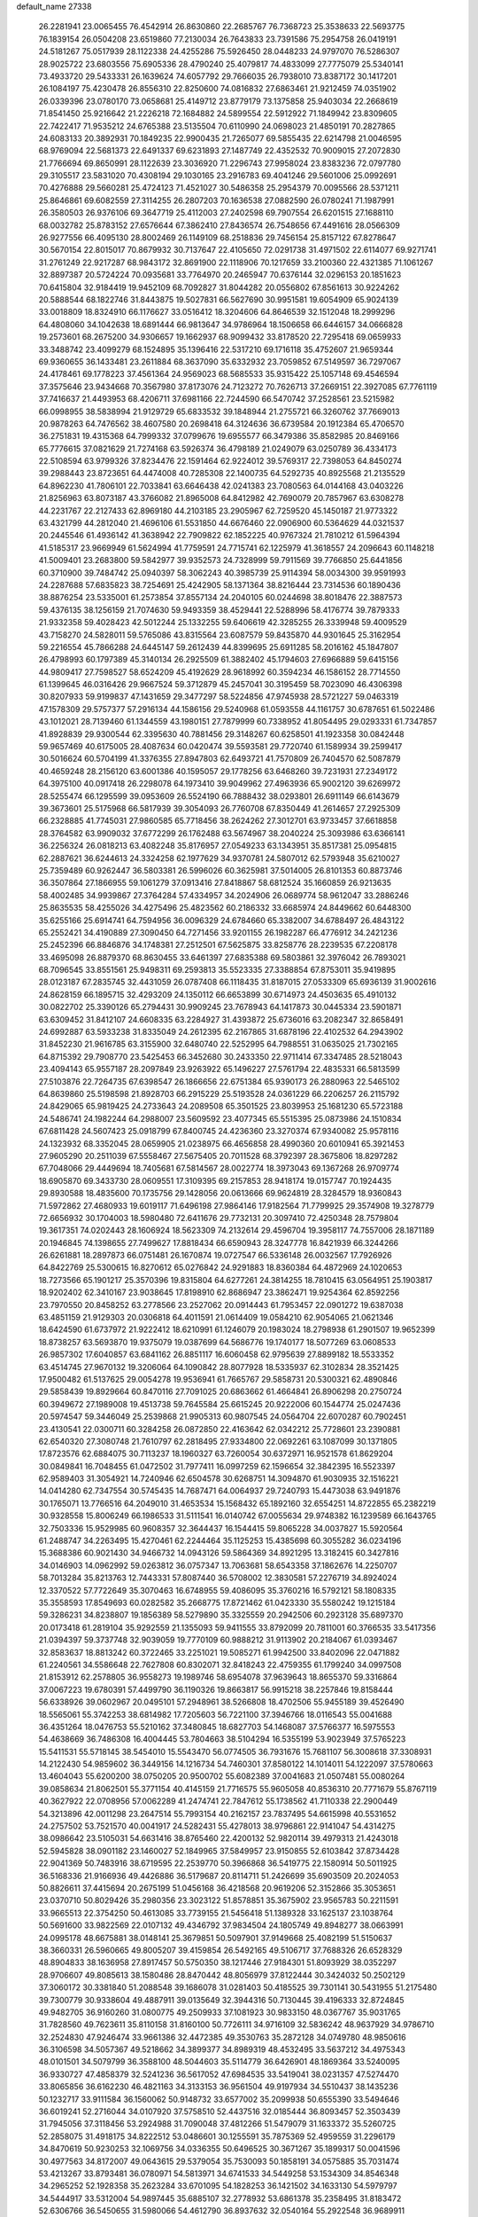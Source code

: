 default_name                                                                    
27338
  26.2281941  23.0065455  76.4542914  26.8630860  22.2685767  76.7368723
  25.3538633  22.5693775  76.1839154  26.0504208  23.6519860  77.2130034
  26.7643833  23.7391586  75.2954758  26.0419191  24.5181267  75.0517939
  28.1122338  24.4255286  75.5926450  28.0448233  24.9797070  76.5286307
  28.9025722  23.6803556  75.6905336  28.4790240  25.4079817  74.4833099
  27.7775079  25.5340141  73.4933720  29.5433331  26.1639624  74.6057792
  29.7666035  26.7938010  73.8387172  30.1417201  26.1084197  75.4230478
  26.8556310  22.8250600  74.0816832  27.6863461  21.9212459  74.0351902
  26.0339396  23.0780170  73.0658681  25.4149712  23.8779179  73.1375858
  25.9403034  22.2668619  71.8541450  25.9216642  21.2226218  72.1684882
  24.5899554  22.5912922  71.1849942  23.8309605  22.7422417  71.9535212
  24.6765388  23.5135504  70.6110990  24.0698023  21.4850191  70.2827865
  24.6083133  20.3892931  70.1849235  22.9900435  21.7265077  69.5855435
  22.6214798  21.0046595  68.9769094  22.5681373  22.6491337  69.6231893
  27.1487749  22.4352532  70.9009015  27.2072830  21.7766694  69.8650991
  28.1122639  23.3036920  71.2296743  27.9958024  23.8383236  72.0797780
  29.3105517  23.5831020  70.4308194  29.1030165  23.2916783  69.4041246
  29.5601006  25.0992691  70.4276888  29.5660281  25.4724123  71.4521027
  30.5486358  25.2954379  70.0095566  28.5371211  25.8646861  69.6082559
  27.3114255  26.2807203  70.1636538  27.0882590  26.0780241  71.1987991
  26.3580503  26.9376106  69.3647719  25.4112003  27.2402598  69.7907554
  26.6201515  27.1688110  68.0032782  25.8783152  27.6576644  67.3862410
  27.8436574  26.7548656  67.4491616  28.0566309  26.9277556  66.4095130
  28.8002469  26.1149109  68.2518836  29.7456154  25.8157122  67.8278647
  30.5670154  22.8015017  70.8679932  30.7137647  22.4105650  72.0291738
  31.4971502  22.6114077  69.9271741  31.2761249  22.9217287  68.9843172
  32.8691900  22.1118906  70.1217659  33.2100360  22.4321385  71.1061267
  32.8897387  20.5724224  70.0935681  33.7764970  20.2465947  70.6376144
  32.0296153  20.1851623  70.6415804  32.9184419  19.9452109  68.7092827
  31.8044282  20.0556802  67.8561613  30.9224262  20.5888544  68.1822746
  31.8443875  19.5027831  66.5627690  30.9951581  19.6054909  65.9024139
  33.0018809  18.8324910  66.1176627  33.0516412  18.3204606  64.8646539
  32.1512048  18.2999296  64.4808060  34.1042638  18.6891444  66.9813647
  34.9786964  18.1506658  66.6446157  34.0666828  19.2573601  68.2675200
  34.9306657  19.1662937  68.9099432  33.8178520  22.7295418  69.0659933
  33.3488742  23.4099279  68.1524895  35.1396416  22.5317210  69.1716118
  35.4752607  21.9659344  69.9360655  36.1433481  23.2611884  68.3637090
  35.6332932  23.7059852  67.5149597  36.7297067  24.4178461  69.1778223
  37.4561364  24.9569023  68.5685533  35.9315422  25.1057148  69.4546594
  37.3575646  23.9434668  70.3567980  37.8173076  24.7123272  70.7626713
  37.2669151  22.3927085  67.7761119  37.7416637  21.4493953  68.4206711
  37.6981166  22.7244590  66.5470742  37.2528561  23.5215982  66.0998955
  38.5838994  21.9129729  65.6833532  39.1848944  21.2755721  66.3260762
  37.7669013  20.9878263  64.7476562  38.4607580  20.2698418  64.3124636
  36.6739584  20.1912384  65.4706570  36.2751831  19.4315368  64.7999332
  37.0799676  19.6955577  66.3479386  35.8582985  20.8469166  65.7776615
  37.0821629  21.7274168  63.5926374  36.4798189  21.0249079  63.0250789
  36.4334173  22.5108594  63.9799326  37.8234476  22.1591464  62.9224012
  39.5769317  22.7398053  64.8450274  39.2988443  23.8723651  64.4474008
  40.7285308  22.1400735  64.5292735  40.8925568  21.2135529  64.8962230
  41.7806101  22.7033841  63.6646438  42.0241383  23.7080563  64.0144168
  43.0403226  21.8256963  63.8073187  43.3766082  21.8965008  64.8412982
  42.7690079  20.7857967  63.6308278  44.2231767  22.2127433  62.8969180
  44.2103185  23.2905967  62.7259520  45.1450187  21.9773322  63.4321799
  44.2812040  21.4696106  61.5531850  44.6676460  22.0906900  60.5364629
  44.0321537  20.2445546  61.4936142  41.3638942  22.7909822  62.1852225
  40.9767324  21.7810212  61.5964394  41.5185317  23.9669949  61.5624994
  41.7759591  24.7715741  62.1225979  41.3618557  24.2096643  60.1148218
  41.5009401  23.2683800  59.5842977  39.9352573  24.7328999  59.7911569
  39.7766850  25.6441856  60.3710900  39.7484742  25.0940397  58.3062243
  40.3985739  25.9114394  58.0034300  39.9591993  24.2287688  57.6835823
  38.7254691  25.4242905  58.1371364  38.8216444  23.7314536  60.1890436
  38.8876254  23.5335001  61.2573854  37.8557134  24.2040105  60.0244698
  38.8018476  22.3887573  59.4376135  38.1256159  21.7074630  59.9493359
  38.4529441  22.5288996  58.4176774  39.7879333  21.9332358  59.4028423
  42.5012244  25.1332255  59.6406619  42.3285255  26.3339948  59.4009529
  43.7158270  24.5828011  59.5765086  43.8315564  23.6087579  59.8435870
  44.9301645  25.3162954  59.2216554  45.7866288  24.6445147  59.2612439
  44.8399695  25.6911285  58.2016162  45.1847807  26.4798993  60.1797389
  45.3140134  26.2925509  61.3882402  45.1794603  27.6966889  59.6415156
  44.9809417  27.7598527  58.6524209  45.4192629  28.9618992  60.3594234
  46.1586152  28.7714550  61.1399645  46.0316426  29.9667524  59.3712879
  45.2457041  30.3195459  58.7023090  46.4306398  30.8207933  59.9199837
  47.1431659  29.3477297  58.5224856  47.9745938  28.5721227  59.0463319
  47.1578309  29.5757377  57.2916134  44.1586156  29.5240968  61.0593558
  44.1161757  30.6787651  61.5022486  43.1012021  28.7139460  61.1344559
  43.1980151  27.7879999  60.7338952  41.8054495  29.0293331  61.7347857
  41.8928839  29.9300544  62.3395630  40.7881456  29.3148267  60.6258501
  41.1923358  30.0842448  59.9657469  40.6175005  28.4087634  60.0420474
  39.5593581  29.7720740  61.1589934  39.2599417  30.5016624  60.5704199
  41.3376355  27.8947803  62.6493721  41.7570809  26.7404570  62.5087879
  40.4659248  28.2156120  63.6001386  40.1595057  29.1778256  63.6468260
  39.7231931  27.2349172  64.3975100  40.0917418  26.2298078  64.1973410
  39.9049962  27.4963936  65.9002120  39.6269972  28.5255474  66.1295599
  39.0953609  26.5524190  66.7888432  38.0293801  26.6911149  66.6143679
  39.3673601  25.5175968  66.5817939  39.3054093  26.7760708  67.8350449
  41.2614657  27.2925309  66.2328885  41.7745031  27.9860585  65.7718456
  38.2624262  27.3012701  63.9733457  37.6618858  28.3764582  63.9909032
  37.6772299  26.1762488  63.5674967  38.2040224  25.3093986  63.6366141
  36.2256324  26.0818213  63.4082248  35.8176957  27.0549233  63.1343951
  35.8517381  25.0954815  62.2887621  36.6244613  24.3324258  62.1977629
  34.9370781  24.5807012  62.5793948  35.6210027  25.7359489  60.9262447
  36.5803381  26.5996026  60.3625981  37.5014005  26.8101353  60.8873746
  36.3507864  27.1866955  59.1061279  37.0913416  27.8418867  58.6812524
  35.1660859  26.9213635  58.4002485  34.9939867  27.3764284  57.4334957
  34.2024906  26.0689774  58.9612047  33.2886246  25.8635535  58.4255026
  34.4275496  25.4823562  60.2186332  33.6685974  24.8449662  60.6448300
  35.6255166  25.6914741  64.7594956  36.0096329  24.6784660  65.3382007
  34.6788497  26.4843122  65.2552421  34.4190889  27.3090450  64.7271456
  33.9201155  26.1982287  66.4776912  34.2421236  25.2452396  66.8846876
  34.1748381  27.2512501  67.5625875  33.8258776  28.2239535  67.2208178
  33.4695098  26.8879370  68.8630455  33.6461397  27.6835388  69.5803861
  32.3976042  26.7893021  68.7096545  33.8551561  25.9498311  69.2593813
  35.5523335  27.3388854  67.8753011  35.9419895  28.0123187  67.2835745
  32.4431059  26.0787408  66.1118435  31.8187015  27.0533309  65.6936139
  31.9002616  24.8628159  66.1895715  32.4293209  24.1350112  66.6653899
  30.6714973  24.4503635  65.4910132  30.0822702  25.3390126  65.2794431
  30.9909245  23.7678943  64.1417873  30.0445334  23.5901871  63.6309452
  31.8412107  24.6608335  63.2284927  31.4393872  25.6736016  63.2082347
  32.8658491  24.6992887  63.5933238  31.8335049  24.2612395  62.2167865
  31.6878196  22.4102532  64.2943902  31.8452230  21.9616785  63.3155900
  32.6480740  22.5252995  64.7988551  31.0635025  21.7302165  64.8715392
  29.7908770  23.5425453  66.3452680  30.2433350  22.9711414  67.3347485
  28.5218043  23.4094143  65.9557187  28.2097849  23.9263922  65.1496227
  27.5761794  22.4835331  66.5813599  27.5103876  22.7264735  67.6398547
  26.1866656  22.6751384  65.9390173  26.2880963  22.5465102  64.8639860
  25.5198598  21.8928703  66.2915229  25.5193528  24.0361229  66.2206257
  26.2115792  24.8429065  65.9819425  24.2733643  24.2089508  65.3501525
  23.8039953  25.1681230  65.5723188  24.5486741  24.1982244  64.2988007
  23.5609592  23.4077345  65.5515395  25.0873986  24.1510834  67.6811428
  24.5607423  25.0918799  67.8400745  24.4236360  23.3270374  67.9340082
  25.9578116  24.1323932  68.3352045  28.0659905  21.0238975  66.4656858
  28.4990360  20.6010941  65.3921453  27.9605290  20.2511039  67.5558467
  27.5675405  20.7011528  68.3792397  28.3675806  18.8297282  67.7048066
  29.4449694  18.7405681  67.5814567  28.0022774  18.3973043  69.1367268
  26.9709774  18.6905870  69.3433730  28.0609551  17.3109395  69.2157853
  28.9418174  19.0157747  70.1924435  29.8930588  18.4835600  70.1735756
  29.1428056  20.0613666  69.9624819  28.3284579  18.9360843  71.5972862
  27.4680933  19.6019117  71.6496198  27.9864146  17.9182564  71.7799925
  29.3574908  19.3278779  72.6656932  30.1704003  18.5980480  72.6411676
  29.7732131  20.3097410  72.4250348  28.7579804  19.3617351  74.0202443
  28.1606924  18.5623309  74.2132614  29.4596704  19.3958117  74.7557006
  28.1871189  20.1946845  74.1398655  27.7499627  17.8818434  66.6590943
  28.3247778  16.8421939  66.3244266  26.6261881  18.2897873  66.0751481
  26.1670874  19.0727547  66.5336148  26.0032567  17.7926926  64.8422769
  25.5300615  16.8270612  65.0276842  24.9291883  18.8360384  64.4872969
  24.1020653  18.7273566  65.1901217  25.3570396  19.8315804  64.6277261
  24.3814255  18.7810415  63.0564951  25.1903817  18.9202402  62.3410167
  23.9038645  17.8198910  62.8686947  23.3862471  19.9254364  62.8592256
  23.7970550  20.8458252  63.2778566  23.2527062  20.0914443  61.7953457
  22.0901272  19.6387038  63.4851159  21.9129303  20.0306818  64.4011591
  21.0614409  19.0584210  62.9054065  21.0621346  18.6424590  61.6737972
  21.9222412  18.6210991  61.1246079  20.1983024  18.2798938  61.2901507
  19.9652399  18.8738257  63.5693870  19.9375079  19.0387699  64.5686776
  19.1740177  18.5077269  63.0608533  26.9857302  17.6040857  63.6841162
  26.8851117  16.6060458  62.9795639  27.8899182  18.5533352  63.4514745
  27.9670132  19.3206064  64.1090842  28.8077928  18.5335937  62.3102834
  28.3521425  17.9500482  61.5137625  29.0054278  19.9536941  61.7665767
  29.5858731  20.5300321  62.4890846  29.5858439  19.8929664  60.8470116
  27.7091025  20.6863662  61.4664841  26.8906298  20.2750724  60.3949672
  27.1989008  19.4513738  59.7645584  25.6615245  20.9222006  60.1544774
  25.0247436  20.5974547  59.3446049  25.2539868  21.9905313  60.9807545
  24.0564704  22.6070287  60.7902451  23.4130541  22.0300711  60.3284258
  26.0872850  22.4163642  62.0342212  25.7728601  23.2390881  62.6540320
  27.3080748  21.7610797  62.2818495  27.9334800  22.0692261  63.1087099
  30.1371805  17.8723576  62.6884075  30.7113237  18.1960327  63.7260054
  30.6372971  16.9521578  61.8629204  30.0849841  16.7048455  61.0472502
  31.7977411  16.0997259  62.1596654  32.3842395  16.5523397  62.9589403
  31.3054921  14.7240946  62.6504578  30.6268751  14.3094870  61.9030935
  32.1516221  14.0414280  62.7347554  30.5745435  14.7687471  64.0064937
  29.7240793  15.4473038  63.9491876  30.1765071  13.7766516  64.2049010
  31.4653534  15.1568432  65.1892160  32.6554251  14.8722855  65.2382219
  30.9328558  15.8006249  66.1986533  31.5111541  16.0140742  67.0055634
  29.9748382  16.1239589  66.1643765  32.7503336  15.9529985  60.9608357
  32.3644437  16.1544415  59.8065228  34.0037827  15.5920564  61.2488747
  34.2263495  15.4270461  62.2244464  35.1125253  15.4385698  60.3055282
  36.0234196  15.3688386  60.9021430  34.9466732  14.0943126  59.5864369
  34.8921295  13.3182415  60.3427816  34.0146903  14.0962992  59.0263812
  36.0757347  13.7063681  58.6543358  37.1862676  14.2250707  58.7013284
  35.8213763  12.7443331  57.8087440  36.5708002  12.3830581  57.2276719
  34.8924024  12.3370522  57.7722649  35.3070463  16.6748955  59.4086095
  35.3760216  16.5792121  58.1808335  35.3558593  17.8549693  60.0282582
  35.2668775  17.8721462  61.0423330  35.5580242  19.1215184  59.3286231
  34.8238807  19.1856389  58.5279890  35.3325559  20.2942506  60.2923128
  35.6897370  20.0173418  61.2819104  35.9292559  21.1355093  59.9411555
  33.8792099  20.7811001  60.3766535  33.5417356  21.0394397  59.3737748
  32.9039059  19.7770109  60.9888212  31.9113902  20.2184067  61.0393467
  32.8583637  18.8813242  60.3722465  33.2251021  19.5085271  61.9942500
  33.8402096  22.0471882  61.2240561  34.5586648  22.7627808  60.8302071
  32.8418243  22.4759355  61.1799240  34.0997508  21.8153912  62.2578805
  36.9558273  19.1989746  58.6954078  37.9639643  18.8655370  59.3316864
  37.0067223  19.6780391  57.4499790  36.1190326  19.8663817  56.9915218
  38.2257846  19.8158444  56.6338926  39.0602967  20.0495101  57.2948961
  38.5266808  18.4702506  55.9455189  39.4526490  18.5565061  55.3742253
  38.6814982  17.7205603  56.7221100  37.3946766  18.0116543  55.0041688
  36.4351264  18.0476753  55.5210162  37.3480845  18.6827703  54.1468087
  37.5766377  16.5975553  54.4638669  36.7486308  16.4004445  53.7804663
  38.5104294  16.5355199  53.9023949  37.5765223  15.5411531  55.5718145
  38.5454010  15.5543470  56.0774505  36.7931676  15.7681107  56.3008618
  37.3308931  14.2122430  54.9859602  36.3449156  14.1216734  54.7460301
  37.8580122  14.1014011  54.1222097  37.5780663  13.4604043  55.6200200
  38.0750205  20.9500702  55.6082389  37.0041683  21.0507481  55.0080264
  39.0858634  21.8062501  55.3771154  40.4145159  21.7716575  55.9605058
  40.8536310  20.7771679  55.8767119  40.3627922  22.0708956  57.0062289
  41.2474741  22.7847612  55.1738562  41.7110338  22.2900449  54.3213896
  42.0011298  23.2647514  55.7993154  40.2162157  23.7837495  54.6615998
  40.5531652  24.2757502  53.7521570  40.0041917  24.5282431  55.4278013
  38.9796861  22.9141047  54.4314275  38.0986642  23.5105031  54.6631416
  38.8765460  22.4200132  52.9820114  39.4979313  21.4243018  52.5945828
  38.0901182  23.1460027  52.1849965  37.5849957  23.9150855  52.6103842
  37.8734428  22.9041369  50.7483916  38.6719595  22.2539770  50.3966868
  36.5419775  22.1580914  50.5011925  36.5168336  21.9166936  49.4426886
  36.5179687  20.8114711  51.2426699  35.6903509  20.2024053  50.8826611
  37.4415694  20.2675199  51.0456168  36.4218568  20.9619206  52.3152866
  35.3053651  23.0370710  50.8029426  35.2980356  23.3023122  51.8578851
  35.3675902  23.9565783  50.2211591  33.9665513  22.3754250  50.4613085
  33.7739155  21.5456418  51.1389328  33.1625137  23.1038764  50.5691600
  33.9822569  22.0107132  49.4346792  37.9834504  24.1805749  49.8948277
  38.0663991  24.0995178  48.6675881  38.0148141  25.3679851  50.5097901
  37.9149668  25.4082199  51.5150637  38.3660331  26.5960665  49.8005207
  39.4159854  26.5492165  49.5106717  37.7688326  26.6528329  48.8904833
  38.1636958  27.8917457  50.5750350  38.1217446  27.9184301  51.8093929
  38.0352297  28.9706607  49.8085613  38.1580486  28.8470442  48.8056979
  37.8122444  30.3424032  50.2502129  37.3060172  30.3381840  51.2088548
  39.1686078  31.0281403  50.4185525  39.7301141  30.5431955  51.2175480
  39.7300779  30.9338604  49.4887911  39.0135649  32.3944316  50.7130445
  39.4196333  32.8724845  49.9482705  36.9160260  31.0800775  49.2509933
  37.1081923  30.9833150  48.0367767  35.9031765  31.7828560  49.7623611
  35.8110158  31.8160100  50.7726111  34.9716109  32.5836242  48.9637929
  34.9786710  32.2524830  47.9246474  33.9661386  32.4472385  49.3530763
  35.2872128  34.0749780  48.9850616  36.3106598  34.5057367  49.5218662
  34.3899377  34.8989319  48.4532495  33.5637212  34.4975343  48.0101501
  34.5079799  36.3588100  48.5044603  35.5114779  36.6426901  48.1869364
  33.5240095  36.9330727  47.4858379  32.5241236  36.5617052  47.6984535
  33.5419041  38.0231357  47.5274470  33.8065856  36.6162230  46.4821163
  34.3133153  36.9561504  49.9197934  34.5510437  38.1435236  50.1232717
  33.9111584  36.1560062  50.9148732  33.6577002  35.2099938  50.6555390
  33.5494646  36.6019241  52.2716044  34.0107920  37.5758510  52.4437516
  32.0185444  36.8093457  52.3503439  31.7945056  37.3118456  53.2924988
  31.7090048  37.4812266  51.5479079  31.1633372  35.5260725  52.2858075
  31.4918175  34.8222512  53.0486601  30.1255591  35.7875369  52.4959559
  31.2296179  34.8470619  50.9230253  32.1069756  34.0336355  50.6496525
  30.3671267  35.1899317  50.0041596  30.4977563  34.8172007  49.0643615
  29.5379054  35.7530093  50.1858191  34.0575885  35.7031474  53.4213267
  33.8793481  36.0780971  54.5813971  34.6741533  34.5449258  53.1534309
  34.8546348  34.2965252  52.1928358  35.2623284  33.6701095  54.1828253
  36.1421502  34.1633130  54.5979797  34.5444917  33.5312004  54.9897445
  35.6885107  32.2778932  53.6861378  35.2358495  31.8183472  52.6306766
  36.5450655  31.5980066  54.4612790  36.8937632  32.0540164  55.2922548
  36.9689911  30.2033423  54.2228262  37.2759441  30.1262880  53.1860709
  38.1894565  29.7941823  55.0746279  38.3729939  28.7359298  54.8784048
  39.4371105  30.5431632  54.5979397  39.5605045  30.4200474  53.5225198
  39.3531081  31.6057060  54.8199486  40.3232345  30.1384740  55.0821629
  37.9581965  29.9495455  56.5930274  37.9477326  31.0070184  56.8589701
  36.9909022  29.5257650  56.8590807  39.0228586  29.2280335  57.4285177
  39.0567529  28.1711173  57.1620503  40.0013387  29.6717367  57.2685054
  38.7740426  29.3219768  58.4835503  35.8359145  29.1913237  54.4170166
  34.9127564  29.4083062  55.2011230  35.9217776  28.0507701  53.7306870
  36.7262176  27.9113617  53.1256185  34.8825231  27.0121821  53.7209681
  34.2811543  27.1469217  54.6145253  33.9284290  27.1933803  52.5211009
  33.3899731  28.1268211  52.6752781  34.6496056  27.3135444  51.1773154
  35.1952885  26.3977270  50.9514082  33.9126216  27.5021391  50.4003779
  35.3357558  28.1583639  51.1886896  32.8850543  26.0757932  52.4063711
  32.1411352  26.3437367  51.6614937  33.3527081  25.1366902  52.1104030
  32.3734127  25.9382874  53.3538046  35.4545297  25.6019281  53.8349724
  36.4744579  25.2677687  53.2286065  34.7632482  24.7830099  54.6277903
  33.9348141  25.1591653  55.0754693  35.0407863  23.3722131  54.8725489
  35.9903025  23.1119254  54.4132714  35.1237447  23.1347502  56.3878716
  34.1901112  23.4360297  56.8662170  35.2782412  22.0717333  56.5785915
  36.5055403  24.0602194  57.0962644  35.8625487  25.2207162  57.2745074
  33.9695502  22.4530684  54.2762675  32.8220982  22.8659872  54.1241747
  34.3227882  21.1912649  54.0347566  35.2912094  20.9453222  54.2125109
  33.3741252  20.0796064  54.0443381  32.4088037  20.4183588  53.6646632
  33.8818486  18.9635998  53.1222243  33.9074885  19.3154260  52.0919619
  34.8805647  18.6477842  53.4245529  33.2105948  18.1052000  53.1755837
  33.1736042  19.5720479  55.4859765  34.0640354  19.7104897  56.3317894
  32.0096022  18.9822399  55.7517301  31.3016019  18.9788283  55.0230780
  31.6261955  18.3568829  57.0139396  32.5029865  17.9008730  57.4759262
  31.0768358  19.4400954  57.9493082  30.8256631  18.9991628  58.9136363
  31.8227949  20.2199703  58.0913599  30.1803855  19.8802222  57.5126203
  30.5628197  17.2672581  56.7823424  29.8283522  17.3045278  55.7964370
  30.4194480  16.3381705  57.7255744  31.0637787  16.3542334  58.5084762
  29.2834128  15.4190182  57.8147966  28.7781157  15.3501630  56.8517207
  29.8069289  14.0217668  58.1811616  30.4793533  13.6847072  57.3909916
  30.3934557  14.0917172  59.0989440  28.7258802  12.9728045  58.3650146
  28.0053097  12.5161036  57.2457004  28.2313062  12.9086978  56.2633066
  27.0054211  11.5383897  57.4005303  26.4680605  11.1753971  56.5378437
  26.7296411  11.0043157  58.6771503  25.7707969  10.0480845  58.8053362
  25.7301001   9.6735537  59.7102490  27.4652109  11.4459952  59.7980997
  27.2712815  11.0244403  60.7743733  28.4560214  12.4361841  59.6409981
  29.0136496  12.7810511  60.5033268  28.2826439  15.9439469  58.8514281
  28.6518510  16.1118979  60.0121807  27.0326392  16.2144411  58.4665008
  26.7716472  16.0197592  57.5038253  25.9491683  16.4548416  59.4297810
  26.3506169  16.9840562  60.2954769  24.8680505  17.3643320  58.8154893
  25.3374068  18.3001749  58.5100814  24.4766177  16.8882709  57.9163899
  23.6979250  17.6799291  59.7658923  23.2446032  16.7942267  60.5231061
  23.1897149  18.8248601  59.7479311  25.4109464  15.1015419  59.9169488
  24.8179948  14.3395531  59.1512236  25.6301590  14.7983061  61.1954432
  26.1441074  15.4681015  61.7593570  25.3222790  13.5157408  61.8171337
  25.5938274  12.7349910  61.1090987  26.2270852  13.3721997  63.0491163
  25.9198496  14.0762556  63.8238282  26.1692164  12.3578673  63.4405276
  27.2641476  13.5728714  62.7749238  23.8309028  13.2930737  62.1488620
  23.4867342  12.2225277  62.6574400  22.9405471  14.2543337  61.8721515
  23.2910894  15.1245936  61.4714031  21.4807286  14.1327008  62.0545625
  21.2469067  13.1759485  62.5198035  20.9712600  15.2423227  63.0014638
  21.3472372  16.1988754  62.6445481  19.4364472  15.3233930  62.9873780
  19.1045427  16.0828392  63.6943524  19.0723400  15.6079072  62.0012161
  19.0068968  14.3604321  63.2607437  21.4476248  15.0244083  64.4590979
  20.6648487  15.3273110  65.1557076  21.6508916  13.9675755  64.6383966
  22.6873540  15.8508645  64.8118156  22.4768256  16.9084757  64.6589223
  22.9321040  15.6970995  65.8615405  23.5362594  15.5516845  64.1983479
  20.7562230  14.1330429  60.7005740  19.8899994  13.2819273  60.4556241
  21.1533274  15.0188421  59.7792661  21.8625485  15.7027697  60.0438390
  20.7753473  14.9108527  58.3650795  19.6906820  14.8507701  58.2948821
  21.2563736  16.1426221  57.5763796  22.3408328  16.1947102  57.6508041
  21.0129960  15.9826806  56.5278842  20.6658417  17.5033584  57.9877472
  20.9532656  17.7364141  59.0091203  21.2093106  18.5810795  57.0458092
  20.8373118  19.5587785  57.3491500  22.2978053  18.6002365  57.1003614
  20.9027775  18.3830009  56.0188259  19.1422478  17.5281262  57.9053293
  18.7789263  18.5332217  58.1086644  18.8174754  17.2141215  56.9161674
  18.7242433  16.8657001  58.6615140  21.3497738  13.6326914  57.7294354
  20.7692292  13.1074923  56.7785325  22.4629844  13.1319485  58.2667055
  22.9085508  13.6958607  58.9834311  23.2463476  11.9835462  57.8062151
  24.1542557  11.9769044  58.4074378  22.5321052  10.6538694  58.0790176
  21.6110568  10.6120604  57.5026482  23.1957708   9.8629892  57.7309777
  22.2169591  10.4062487  59.5605924  22.9602144  10.9260909  60.1692232
  21.2352679  10.8217780  59.7961201  22.2543838   8.9152053  59.9246152
  21.9701189   8.0433490  59.0611238  22.6157641   8.6072315  61.0870442
  23.7274003  12.1279452  56.3571819  23.4041521  11.3072592  55.4917852
  24.4589328  13.2081940  56.0719743  24.7023741  13.8321478  56.8384457
  25.0150945  13.5123774  54.7410211  25.4601820  12.6031174  54.3309755
  23.9083439  13.9591841  53.7674121  24.3604013  14.4335531  52.8969653
  23.3884919  13.0659662  53.4187750  22.8654813  14.9171167  54.3517293
  22.3067889  14.4019944  55.1286036  23.3485884  15.7988184  54.7757587
  21.9018384  15.3387576  53.2436163  22.3709763  16.1500750  52.6922098
  21.7401610  14.5039010  52.5619970  20.6004150  15.7470165  53.7898675
  20.1712634  15.1530719  54.4870164  19.8818982  16.7952732  53.4563214
  20.2266455  17.6436710  52.5325941  21.0472451  17.4755000  51.9565262
  19.5983395  18.4115681  52.3312571  18.7682944  17.0038402  54.0871332
  18.4581477  16.3547016  54.8027512  18.2498475  17.8479026  53.8972882
  26.1394539  14.5422768  54.8045815  26.3072781  15.2281995  55.8133550
  26.9121529  14.6364047  53.7256039  26.6384302  14.1164481  52.8993798
  27.9586112  15.6424864  53.5809096  28.4608876  15.7429493  54.5431119
  29.0156075  15.1717754  52.5691061  28.5497370  14.9119821  51.6194034
  29.7076348  15.9915273  52.3953867  29.8355946  14.0039131  53.0858499
  30.8446770  14.1778818  53.7561966  29.4566596  12.7815038  52.8049101
  30.0380717  12.0249141  53.1347319  28.6975457  12.6031631  52.1641597
  27.3670331  17.0233494  53.2361288  26.4183301  17.1461980  52.4557064
  27.9474261  18.0636846  53.8305851  28.7326969  17.8686146  54.4466450
  27.5439998  19.4745703  53.7438628  26.9958137  19.6338634  52.8145829
  26.6182721  19.8828044  54.9163817  26.3070820  20.9134573  54.7500768
  25.3464986  19.0261378  54.9795945  24.8602637  19.0206715  54.0038962
  25.5883577  18.0022954  55.2653775  24.6591556  19.4429176  55.7154738
  27.2937550  19.8267545  56.2950446  26.5855846  20.1359349  57.0633237
  27.6315451  18.8126267  56.5090866  28.1448922  20.5056157  56.3227414
  28.7920583  20.3611146  53.7047916  29.8617759  19.9657097  54.1695337
  28.6741537  21.5627545  53.1500166  27.7600156  21.8534831  52.8183296
  29.7048033  22.5909135  53.2263898  30.6672966  22.1171405  53.4060989
  29.7842047  23.3119774  51.8815575  30.5727043  24.0641544  51.9079347
  30.0009287  22.5971570  51.0882344  28.8302602  23.7919307  51.6726907
  29.4124978  23.5604408  54.3831220  28.2526690  23.8460230  54.6767814
  30.4512842  24.1039557  55.0213506  31.3787864  23.8030912  54.7364345
  30.3419351  25.0929066  56.1053128  29.3364876  25.5135035  56.0987291
  30.5697040  24.4541209  57.5003816  31.6120371  24.1386422  57.5748588
  30.3091902  25.5200472  58.5860630  30.5754375  25.1343543  59.5696867
  30.9130564  26.4081006  58.4085673  29.2577413  25.8083314  58.5837231
  29.6894952  23.2010023  57.7134203  28.6543843  23.4538815  57.4991027
  29.9981946  22.4306075  57.0060943  29.7594246  22.5808315  59.1144178
  30.7975387  22.3895708  59.3878013  29.2970829  23.2392658  59.8498975
  29.2133840  21.6384247  59.1082601  31.3265506  26.2348609  55.8451797
  32.5378234  26.0518005  55.9845204  30.8245742  27.4151942  55.4678040
  29.8121819  27.4965117  55.3929285  31.6314347  28.6322502  55.2891779
  32.6548499  28.3452614  55.0682583  31.1088222  29.4316954  54.0840862
  31.0780498  28.7760479  53.2125071  30.0957767  29.7841257  54.2870589
  32.0214534  30.6337770  53.7884863  31.9723424  31.3256030  54.6270814
  33.0522422  30.2992708  53.6886420  31.6346873  31.3914309  52.5168781
  30.5552826  31.5549770  52.4974328  32.1374813  32.3571489  52.5432177
  32.0842703  30.6382306  51.2596633  33.1767039  30.5821198  51.2543960
  31.6894759  29.6201333  51.2902750  31.6077943  31.3123116  50.0331116
  30.5904363  31.3228820  49.9976724  31.8943925  32.2866500  50.0160953
  31.9516893  30.8504829  49.1901469  31.6639365  29.4576050  56.5769004
  30.6070371  29.8037946  57.0972572  32.8583817  29.7941959  57.0716794
  33.6740547  29.5222735  56.5309890  33.0797676  30.6931371  58.2137324
  32.1763324  30.7347687  58.8264679  34.2149960  30.1489780  59.0960700
  33.9690588  29.1300165  59.3913232  35.1419240  30.1300899  58.5196391
  34.4217974  30.9817681  60.3732804  34.5451223  32.0343735  60.1218582
  33.5452264  30.8831455  61.0144123  35.6742463  30.5136049  61.1233104
  35.5892005  29.4511394  61.3555905  36.5464218  30.6645058  60.4862629
  35.8466309  31.3072289  62.4209441  35.8474491  32.3776233  62.1961004
  34.9996385  31.0993229  63.0783212  37.1086560  30.9464155  63.0978985
  37.1815064  31.3487275  64.0248529  37.2199308  29.9437701  63.2170165
  37.9111372  31.3162779  62.5922121  33.3831086  32.1080838  57.7228257
  34.4738909  32.3912060  57.2231891  32.4311853  33.0090510  57.9199166
  31.5816893  32.6869956  58.3723170  32.6811294  34.4450296  57.9690582
  33.4095202  34.7186236  57.2093699  31.3708560  35.2175561  57.7188951
  30.6067306  34.8041822  58.3718322  31.5375996  36.2524980  58.0205865
  30.8167678  35.2396104  56.2798155  31.5290086  35.7443495  55.6310587
  30.5023755  33.8632267  55.6919550  31.4352871  33.3428669  55.4907451
  29.9016671  33.2834034  56.3940590  29.9575047  33.9667128  54.7544972
  29.5158824  36.0422268  56.2731883  28.7595821  35.5366156  56.8750285
  29.7022555  37.0301747  56.6870568  29.1494589  36.1481185  55.2521819
  33.2445805  34.7728754  59.3640466  32.7315447  34.2685075  60.3640418
  34.2511324  35.6388275  59.4677558  34.6884937  35.9946172  58.6189219
  34.7665192  36.0962657  60.7647525  34.0147268  35.8908577  61.5256821
  36.0140846  35.3160183  61.1766474  35.8277025  34.2453433  61.0849771
  36.8437245  35.5922044  60.5276227  36.3439173  35.6211364  62.5198981
  35.8704215  34.9772266  63.1043092  35.0002458  37.6039561  60.7809495
  35.5559861  38.1834335  59.8467340  34.4944457  38.2466519  61.8365528
  34.0215925  37.6660138  62.5220188  34.4441926  39.6988706  62.0540038
  33.7196823  39.8589101  62.8515751  35.8217417  40.1558254  62.5722831
  36.3238661  39.3140883  63.0470917  36.4453699  40.4939928  61.7444470
  35.6756078  41.2552976  63.6244260  35.0752017  42.0670780  63.2252259
  35.1539445  40.8433460  64.4872447  37.0332173  41.7975818  64.0781766
  37.6599390  40.9763510  64.4274067  37.5309039  42.2705904  63.2297350
  36.8559780  42.7832924  65.1548348  36.8206584  43.7614254  64.8892175
  36.5918896  42.5244995  66.4216139  36.5484516  41.3250292  66.9280096
  36.8125280  40.5163979  66.3775063  36.3970833  41.2496456  67.9245593
  36.3358158  43.4964629  67.2342808  36.5080094  44.4559282  66.9530333
  36.0828959  43.2794693  68.1906171  33.9035412  40.5119798  60.8540781
  34.4565788  41.5704737  60.5429036  32.8354532  40.0699999  60.1514380
  31.9200915  38.9901581  60.5048703  31.6550359  39.0157139  61.5627510
  32.3656589  38.0282226  60.2504855  30.6820762  39.2014962  59.6394311
  30.0169417  39.9203004  60.1189087  30.1614911  38.2641162  59.4394737
  31.2743646  39.8090046  58.3683307  30.5405069  40.4070819  57.8308311
  31.6666146  39.0157900  57.7296582  32.4286975  40.6735522  58.8768987
  33.2509805  40.6192238  58.1711991  32.0052505  42.1425004  58.9926098
  32.2628942  42.9404586  58.1033150  31.4041248  42.5190430  60.1193573
  31.2788397  41.8200703  60.8333492  30.9525984  43.8781855  60.4341811
  30.2372698  44.2017878  59.6811564  30.2422624  43.8224009  61.7902225
  30.1045222  44.8366257  62.1640801  29.2524467  43.3957405  61.6355055
  30.9577874  43.0005272  62.8464835  31.9925138  43.5630001  63.6175500
  32.2777315  44.5972959  63.4776863  32.6427272  42.7866680  64.5927896
  33.4228671  43.2251734  65.2013998  32.2693772  41.4461988  64.7899255
  32.7563750  40.8639745  65.5602753  31.2522614  40.8776303  64.0014889
  30.9484539  39.8520912  64.1487803  30.5917568  41.6552792  63.0392954
  29.7898645  41.2194221  62.4600518  32.0629589  44.9404104  60.4845235
  31.7589809  46.1300916  60.4946568  33.3303107  44.5288111  60.5660026
  33.5171840  43.5357543  60.5203832  34.4664024  45.4165458  60.8126561
  34.1862647  46.1045478  61.6111329  35.6209046  44.5318333  61.3047372
  35.2275574  43.8216234  62.0257546  36.0155554  43.9728848  60.4633762
  36.7744250  45.2778429  61.9736592  37.5546785  44.5623942  62.2292415
  37.2017531  45.9887278  61.2752698  36.3288029  45.9846458  63.2452555
  35.7755016  45.3856993  64.1608695  36.5235058  47.2773954  63.3480812
  36.2768450  47.7239323  64.2215861  36.9648138  47.7796252  62.5837601
  34.8668252  46.2741311  59.5965996  35.4979950  47.3153531  59.7736407
  34.4791124  45.8780155  58.3807445  33.9122111  45.0437938  58.3079867
  34.7379599  46.6171507  57.1437967  35.1150684  47.6110049  57.3857493
  35.8080818  45.8788818  56.3227031  36.7663995  45.9433978  56.8281029
  35.5447081  44.8284291  56.2209490  35.9445470  46.4777997  54.9410732
  35.4181811  45.9629816  53.9640627  36.5543429  47.6286876  54.8352107
  36.5929005  48.0996421  53.9355313  37.0141539  48.0225905  55.6496320
  33.4481922  46.8019330  56.3363765  32.6455662  45.8778112  56.2493687
  33.2774137  47.9539751  55.6810280  33.9861731  48.6700906  55.7745156
  32.0649406  48.2574413  54.9091331  31.2143937  48.1996186  55.5891718
  32.1474620  49.6830564  54.3343455  33.0720976  49.7938446  53.7658974
  31.3114564  49.8421421  53.6512280  32.0973329  50.7610033  55.4294857
  32.9630466  50.6503841  56.0816622  32.1562968  51.7446047  54.9643160
  30.8201239  50.7043548  56.2654852  29.7715324  50.2575238  55.8249013
  30.8576806  51.1193462  57.5078343  30.0006227  51.1839539  58.0412900
  31.7506744  51.4143134  57.8993674  31.7706025  47.2375992  53.8002416
  30.6581679  46.7189949  53.7392949  32.7536109  46.8827660  52.9665652
  33.6679254  47.2977500  53.0909510  32.5794317  45.8373494  51.9412097
  31.7180094  46.0934926  51.3243935  33.8128856  45.7536043  51.0278847
  34.7220698  45.7880687  51.6217851  33.8674164  44.5128194  50.1363566
  34.6688180  44.6142679  49.4041068  34.0801213  43.6341623  50.7439025
  32.9194247  44.3756623  49.6151969  33.8007318  46.8533892  50.1499821
  33.9037260  47.6813950  50.6749660  32.2750055  44.4759205  52.5624663
  31.3379479  43.8035823  52.1340811  33.0216794  44.0715301  53.5930229
  33.7639101  44.6795570  53.9208937  32.8392523  42.7655952  54.2386942
  32.8852638  42.0013191  53.4635005  34.0024528  42.5360096  55.2169364
  34.9260543  42.8547508  54.7336340  33.8615787  43.1670725  56.0931295
  34.2225759  41.1125270  55.6755116  35.2240066  40.7261170  56.5726675
  35.1530293  39.3860560  56.6499855  35.8002347  38.7615581  57.2524784
  34.1822720  38.9197512  55.8502238  33.9917992  37.9348517  55.6912924
  33.5854474  39.9901734  55.2250046  32.8038955  39.9503170  54.4797629
  31.4629229  42.6367344  54.9136885  30.8174193  41.5924780  54.8105933
  30.9667573  43.7159494  55.5205077  31.5743135  44.5223980  55.6221634
  29.6639972  43.7777589  56.1717269  29.5536942  42.8960080  56.8033514
  29.6431992  45.0178880  57.0675300  29.5856755  45.9248974  56.4635115
  28.7827098  44.9588423  57.7277661  30.5481460  45.0618214  57.6721546
  28.5056064  43.7878966  55.1601391  27.5532935  43.0163924  55.3118822
  28.6239501  44.5897428  54.0882488  29.4258741  45.2153600  54.0525648
  27.6854216  44.6083421  52.9519178  26.6931854  44.8780468  53.3099145
  28.1390404  45.6426129  51.9055691  29.2050846  45.5143429  51.7119533
  27.6065594  45.4645019  50.9711794  27.8612506  47.0844887  52.3580243
  26.7878251  47.2745094  52.3172161  28.1885480  47.2107284  53.3887164
  28.5977399  48.1052766  51.4796687  29.6621601  47.8656135  51.4536941
  28.2037018  48.0746824  50.4646113  28.4105089  49.5009309  52.0759135
  27.3428250  49.7377652  52.1039581  28.7782152  49.4856532  53.1062359
  29.1395451  50.5331331  51.3064213  30.1205113  50.2827352  51.1919975
  28.7630987  50.6595631  50.3729185  29.1010941  51.4380234  51.7701977
  27.5633518  43.2224972  52.3243630  26.4555125  42.6961597  52.2249208
  28.7009747  42.5912577  51.9995128  29.5685544  43.1075049  52.1218219
  28.7768809  41.2022353  51.5163046  28.2603264  41.1207846  50.5576915
  30.2415974  40.7737881  51.3405290  30.8200745  41.0819753  52.2119734
  30.2870817  39.6849385  51.2734406  30.8774946  41.3447775  50.0725380
  30.4016989  40.8891881  49.2086700  30.7409469  42.4249302  50.0219414
  32.3702577  41.0175207  50.0725597  32.8436173  41.5929080  50.8688326
  32.5116825  39.9537029  50.2734361  32.9897967  41.3426413  48.7820368
  32.3730303  41.3973229  47.9801717  34.2848641  41.4121464  48.5440043
  35.1685814  41.2063942  49.4724821  34.8564867  40.9615514  50.4030052
  36.1608203  41.2058347  49.2803555  34.7096867  41.7098689  47.3580113
  34.0470872  42.0285714  46.6615244  35.7054991  41.7312806  47.1719588
  28.0823080  40.2410986  52.4702525  27.2082004  39.5016977  52.0309550
  28.4412342  40.2550299  53.7530870  29.1758544  40.8920527  54.0424696
  27.9155691  39.3194347  54.7423916  28.1381597  38.3027494  54.4147197
  28.6347902  39.5682453  56.0670430  29.6979807  39.3667703  55.9362853
  28.4987901  40.6048435  56.3772455  28.2313854  38.9089271  56.8362731
  26.3945078  39.4166658  54.9133438  25.7169358  38.3922860  54.8758173
  25.8382023  40.6227510  55.0581573  26.4291696  41.4500632  55.0766126
  24.3893132  40.7734601  55.2013729  24.0493101  40.0921171  55.9822799
  24.0466631  42.1945873  55.6499603  24.6777183  42.4656739  56.4978528
  24.2495233  42.8961838  54.8398558  22.5954437  42.2935717  56.0651018
  22.2405900  42.0913670  57.4124764  23.0057415  41.9299696  58.1577688
  20.8845812  42.0706496  57.7872133  20.6080236  41.9184780  58.8179041
  19.8829912  42.2400263  56.8091273  18.5730160  42.1802381  57.1498883
  18.4546928  42.1285102  58.1130159  20.2404855  42.4525109  55.4653368
  19.4671651  42.5762767  54.7266897  21.5936890  42.4725598  55.0921040
  21.8530519  42.5770145  54.0488752  23.6416222  40.3867389  53.9152924
  22.6714870  39.6288927  53.9647993  24.1399614  40.8309767  52.7519021
  24.9464762  41.4492564  52.7762415  23.6040312  40.4536506  51.4345933
  22.5633788  40.7784423  51.3814013  24.4199547  41.2040372  50.3674376
  24.4024621  42.2690666  50.6065550  25.4539396  40.8627745  50.4178544
  23.9030591  41.0456670  48.9305196  23.8573074  39.9906091  48.6658110
  22.9015819  41.4716080  48.8646137  24.8183844  41.7731702  47.9339662
  24.3415550  41.7685332  46.9520796  24.9341416  42.8107048  48.2541506
  26.1357772  41.1166987  47.8291125  26.2033266  40.1432622  48.1111291
  27.2848523  41.6717287  47.4940043  27.4502588  42.9276420  47.2097626
  26.6611381  43.5689287  47.1548589  28.3685412  43.2185159  46.9186133
  28.3425714  40.9340773  47.4442044  28.2087641  39.9310648  47.4294623
  29.2292447  41.3536913  47.1671689  23.6123695  38.9307906  51.2377216
  22.6507318  38.3882864  50.6966360  24.6405875  38.2412776  51.7426497
  25.3995844  38.7706982  52.1526793  24.7382782  36.7756965  51.7600812
  24.6093888  36.4148907  50.7397243  26.1212004  36.3243920  52.2815240
  26.8807268  37.0657657  52.0541521  26.0870516  36.2481993  53.3681443
  26.5679875  34.9607579  51.7283699  27.3202636  34.5520162  52.4066266
  25.7190417  34.2765748  51.7220877  27.1909490  35.0420737  50.3270417
  27.7048270  36.1217170  49.9504699  27.2154670  34.0051832  49.6199941
  23.6421868  36.1474843  52.6315277  22.9449996  35.2459798  52.1772301
  23.4654616  36.6410668  53.8633970  24.0739405  37.4003080  54.1542529
  22.5003144  36.1304461  54.8476156  22.6464872  35.0554807  54.9508331
  22.7722421  36.8093351  56.2047990  22.7938901  37.8886286  56.0485687
  21.9464498  36.5988100  56.8846132  24.0865055  36.3673286  56.8788127
  24.8970145  36.3505719  56.1535480  24.4535120  37.3444764  57.9967911
  25.3650865  37.0111392  58.4909385  24.6260126  38.3322321  57.5710982
  23.6428488  37.4026444  58.7236389  23.9715216  34.9728020  57.4931662
  23.1937120  34.9740412  58.2541263  23.7266516  34.2409720  56.7249448
  24.9204970  34.6907975  57.9476656  21.0329937  36.3221961  54.4252317
  20.1692007  35.5545379  54.8553743  20.7353094  37.3043973  53.5692918
  21.4630050  37.9770243  53.3488563  19.4267813  37.4166602  52.9034465
  18.6490765  37.1041434  53.5972728  19.1107732  38.8677726  52.5094584
  19.9312506  39.2628483  51.9118501  17.8136425  38.9500203  51.6927586
  17.0115346  38.4274171  52.2144589  17.5342364  39.9881215  51.5528306
  17.9542788  38.5086240  50.7060576  18.9369834  39.7333686  53.7620279
  19.8733605  39.7702877  54.3197619  18.6730498  40.7490621  53.4724038
  18.1572083  39.3220834  54.4014449  19.3187605  36.4790834  51.7024903
  18.3876317  35.6744568  51.6398570  20.2495144  36.5511132  50.7438090
  21.0258215  37.1968076  50.8546244  20.1558317  35.7705106  49.5030201
  19.1916500  35.9658368  49.0399192  21.2528646  36.2018402  48.5185739
  22.2059670  36.1751130  49.0457737  21.2926210  35.4817010  47.6999952
  21.0594187  37.6031877  47.9128431  20.9215891  38.3282444  48.7114121
  22.3109893  37.9851028  47.1242493  22.4457219  37.3059152  46.2820673
  22.2134033  39.0061017  46.7597970  23.1809009  37.9261684  47.7767931
  19.8571654  37.6803071  46.9683991  18.9318465  37.5160740  47.5181150
  19.8071473  38.6718181  46.5171265  19.9467786  36.9325590  46.1803842
  20.1962356  34.2595153  49.7663428  19.3928351  33.5266420  49.1977011
  21.0423268  33.7908045  50.6891412  21.6660112  34.4454945  51.1531115
  21.0833106  32.3819738  51.0967775  21.3009811  31.7694945  50.2228612
  22.1744557  32.1588832  52.1575634  22.0786481  32.9226725  52.9302086
  22.0089957  31.2003962  52.6408020  23.6089018  32.1635196  51.6155994
  23.6691263  32.7641335  50.7090600  24.2316382  32.6489618  52.3669219
  24.3373779  30.5225514  51.3199495  23.3622727  29.9049220  49.9232870
  22.3171760  29.7993341  50.2104989  23.4488162  30.5876999  49.0780749
  23.7435724  28.9272991  49.6310279  19.7436004  31.8967457  51.6594588
  19.3777571  30.7476052  51.4213387  19.0090499  32.7375692  52.3974773
  19.3391379  33.6864704  52.5223100  17.7378177  32.3523400  53.0241850
  17.8146893  31.3121708  53.3384470  17.5237170  33.2241731  54.2719686
  18.4318385  33.2115660  54.8775509  17.3466280  34.2549520  53.9597674
  16.3514766  32.7716190  55.1557787  16.2302006  33.5057718  55.9518638
  15.4377497  32.7651230  54.5715995  16.5231746  31.3791995  55.7745576
  16.4280868  30.6144107  55.0025698  17.5030871  31.2961745  56.2427311
  15.4274487  31.1828876  56.8233880  15.4698874  32.0040400  57.5440683
  14.4528497  31.2277679  56.3313898  15.5701769  29.8957241  57.5327025
  16.4362885  29.8668054  58.0693609  14.7942895  29.7799017  58.1825127
  15.5906874  29.1145803  56.8849168  16.5519876  32.4126484  52.0550964
  15.6977846  31.5270357  52.1022000  16.4987690  33.4148864  51.1733192
  17.2094308  34.1333820  51.2253925  15.3689730  33.5959291  50.2548709
  14.4739087  33.2039574  50.7435599  15.1087904  35.0957520  50.0288992
  14.1700239  35.2053729  49.4854595  14.9966202  35.5956602  50.9911240
  16.4313765  35.9101408  49.0928858  17.3402008  35.8780519  50.0810911
  15.4959706  32.8088870  48.9366252  14.4702955  32.3716281  48.4132713
  16.7024863  32.6006112  48.3906455  17.5251176  32.9729682  48.8545561
  16.9003853  31.8575399  47.1297672  16.1255157  32.1696405  46.4295141
  18.2576501  32.1812097  46.4681150  19.0618583  31.9649971  47.1699390
  18.5050271  31.3539298  45.1986909  19.4152050  31.6977095  44.7110201
  18.6385279  30.3028412  45.4516238  17.6714692  31.4591789  44.5046531
  18.3295321  33.6616982  46.0615866  17.5700409  33.8838176  45.3119333
  18.1739640  34.3017297  46.9290878  19.3146096  33.8816852  45.6500083
  16.7261356  30.3525427  47.3432153  17.2932279  29.7650203  48.2643813
  15.9543025  29.7231884  46.4619855  15.5192733  30.2917461  45.7398704
  15.5987606  28.3073435  46.4550305  16.3909711  27.7272524  46.9318017
  14.2928573  28.1231452  47.2539185  13.5280449  28.8071042  46.8844049
  13.9308098  27.1063691  47.1164796  14.4877025  28.3112895  48.7419906
  15.1506271  27.5098521  49.3873989  13.9365495  29.3454196  49.3276826
  14.0302366  29.4418957  50.3319604  13.4050105  30.0143369  48.7930201
  15.4906367  27.8215373  44.9969458  14.3960342  27.5572344  44.4901377
  16.6260020  27.7537095  44.2960806  17.4988136  27.9264600  44.7849133
  16.7015715  27.3839234  42.8750095  15.7185819  27.0515674  42.5341213
  17.0874349  28.6011865  42.0241563  16.3768742  29.4045955  42.2154352
  18.0775485  28.9475173  42.3200808  17.1007447  28.3102902  40.5418368
  18.1674823  27.7655070  39.8202993  17.7244684  27.6290476  38.5591746
  18.3117737  27.2333624  37.7411598  16.4491885  28.0392636  38.4569730
  15.9044712  28.0593791  37.6005494  16.0338082  28.4493978  39.7057421
  15.0556464  28.8109143  39.9956692  17.6690885  26.2245994  42.6545240
  18.7522112  26.1837282  43.2451967  17.2931458  25.2804088  41.7878326
  16.3734700  25.3770185  41.3660037  18.0314546  24.0308824  41.5477853
  18.0603595  23.4711498  42.4834107  17.2418017  23.2085259  40.5192331
  16.1890858  23.2169146  40.7994862  17.3405044  23.6723361  39.5360158
  17.6937269  21.7419711  40.4608766  18.7005460  21.6801767  40.0475106
  17.7081082  21.3323961  41.4719293  16.7444229  20.8895373  39.6107255
  17.0871188  19.8573443  39.6469102  15.7382016  20.9353214  40.0309549
  16.7135186  21.3596717  38.1553115  16.3324177  22.3827837  38.1179624
  17.7304924  21.3602572  37.7546308  15.8612975  20.4884256  37.3227156
  14.8923551  20.5492229  37.6185881  15.8965314  20.7836803  36.3450532
  16.1797511  19.5257848  37.3640031  19.4914635  24.2282220  41.1149646
  20.3142405  23.3700760  41.4095168  19.8360265  25.3529052  40.4807899
  19.1058644  26.0344865  40.3060669  21.1904882  25.6613311  39.9961256
  21.7991856  24.7660314  40.1152412  21.1474754  25.9502851  38.4850981
  20.6057381  26.8757428  38.3000950  22.1659267  26.0635227  38.1153860
  20.4900906  24.8216561  37.7137573  19.4988489  25.0060113  37.0193945
  20.9858177  23.6165195  37.8668787  20.4497621  22.8128132  37.5483991
  21.8335847  23.4693074  38.4021142  21.9348696  26.7327709  40.8168207
  22.9778084  27.2262798  40.3843465  21.4514133  27.0641228  42.0175563
  20.5838897  26.6352518  42.3247770  22.1393194  27.9332163  42.9858218
  23.1501518  28.1438284  42.6341969  21.4083326  29.2866806  43.1432238
  20.4049157  29.0904487  43.5266519  22.1582669  30.1624398  44.1649701
  21.6616151  31.1227161  44.2793878  22.1636912  29.6881692  45.1463268
  23.1862887  30.3274945  43.8387839  21.2776863  30.0256104  41.7885203
  22.2651492  30.3286939  41.4374073  20.8470410  29.3563756  41.0445158
  20.3601206  31.2514355  41.8415439  20.2301965  31.6428791  40.8349788
  19.3851701  30.9682173  42.2358769  20.7908526  32.0329694  42.4634235
  22.2594203  27.1737624  44.3110182  21.2817159  26.5762240  44.7652328
  23.4498006  27.1616984  44.9180378  24.2058640  27.7088539  44.5160444
  23.7645883  26.2907244  46.0628649  23.5943927  25.2694970  45.7250097
  25.2624812  26.4304464  46.4167808  25.8107875  26.4429451  45.4739616
  25.5985510  27.7430904  47.1454157  25.1744763  27.7408476  48.1491349
  26.6783214  27.8511472  47.2310478  25.2057974  28.5943557  46.5878367
  25.7982695  25.2448963  47.2439813  26.8052221  25.4791659  47.5893237
  25.1744535  25.0812083  48.1232038  25.8849146  23.9590096  46.4114382
  26.3614727  24.1658655  45.4563450  26.4703262  23.2129925  46.9487242
  24.8901072  23.5589590  46.2272001  22.8242209  26.5261715  47.2585092
  22.6072765  27.6651687  47.6789971  22.2176263  25.4626034  47.7864397
  22.3874091  24.5401255  47.3867615  21.1695751  25.5592298  48.8014992
  20.4950372  26.3758005  48.5442300  20.5957788  24.6327698  48.7938175
  21.6906912  25.7731528  50.2232549  22.5347790  25.0133052  50.6958418
  21.1438939  26.7650289  50.9363955  20.4628760  27.3629685  50.4806689
  21.3417442  26.9320521  52.3824151  22.4139052  26.9304765  52.5846866
  20.7466574  28.2854868  52.8237902  21.2440334  29.0800156  52.2712336
  19.6914128  28.2893374  52.5477009  20.8399758  28.5876666  54.3352726
  20.4968932  27.7273556  54.9035830  22.2723991  28.9083548  54.7539837
  22.9635425  28.1665340  54.3652477  22.5666296  29.8865658  54.3817363
  22.3399236  28.8989131  55.8389665  19.9453214  29.7617851  54.7270285
  19.9980093  29.9170131  55.8046795  20.2575380  30.6698848  54.2169024
  18.9131639  29.5298844  54.4656448  20.6960811  25.7780571  53.1657548
  19.5789856  25.3604876  52.8416580  21.3573847  25.3324788  54.2358573
  22.2774281  25.7213966  54.4155909  20.8479159  24.3410999  55.1881336
  19.8464661  24.0322946  54.8877767  21.7517273  23.0919660  55.1554706
  22.7386938  23.3806958  55.5146942  21.3471722  22.3544001  55.8507857
  21.9142621  22.4271467  53.7701154  22.2951065  23.1531055  53.0535961
  22.9282032  21.2889290  53.8631822  22.5750337  20.5277744  54.5589917
  23.0692887  20.8405126  52.8793243  23.8873290  21.6771267  54.2042789
  20.6069115  21.8462338  53.2308093  20.2075537  21.1139076  53.9313653
  19.8761385  22.6396511  53.0845906  20.7861070  21.3656745  52.2687408
  20.7056964  24.9126030  56.6135420  19.6756779  24.6918118  57.2531102
  21.6842753  25.6742391  57.1215234  22.4931326  25.8752209  56.5429591
  21.6613794  26.2608307  58.4760177  20.6434363  26.5879495  58.6980609
  22.0842502  25.1702059  59.4917221  21.5735108  24.2359652  59.2680438
  23.1500788  24.9843589  59.3831548  21.8100596  25.4907400  60.9553780
  20.9362745  26.2661508  61.3214752  22.5505468  24.8899840  61.8550965
  22.2611161  24.9510122  62.8221300  23.2007622  24.1725694  61.5568235
  22.5925389  27.4863690  58.5801386  23.6037375  27.5513901  57.8882201
  22.3165266  28.4192107  59.4920684  21.4345226  28.3516930  59.9885611
  23.2264337  29.5126144  59.8849574  24.2038391  29.3370179  59.4406947
  22.7263998  30.8845343  59.3889929  21.7781024  31.1081110  59.8759286
  23.7133425  32.0078070  59.7275076  24.6772023  31.8197689  59.2532681
  23.3132497  32.9559570  59.3767016  23.8499956  32.0840541  60.8031437
  22.5059449  30.9042580  57.8726263  23.4084946  30.5711228  57.3608666
  21.6757205  30.2465454  57.6184139  22.2527230  31.9092598  57.5385123
  23.3940935  29.5193477  61.4041618  22.4044874  29.3782171  62.1265069
  24.6211354  29.6825015  61.9064283  25.4043532  29.7862179  61.2657972
  24.8999276  29.7061811  63.3475307  24.0355837  30.1415380  63.8516627
  25.0556831  28.2631027  63.8712796  25.1146110  28.2998968  64.9588937
  24.1508344  27.7062692  63.6262601  26.2533321  27.4671788  63.3852330
  27.5168020  27.6637155  63.9738717  27.6484912  28.4192757  64.7326993
  28.6179407  26.8885556  63.5722729  29.5940076  27.0790948  63.9999754
  28.4577980  25.9116234  62.5749938  29.3037555  25.3371413  62.2307231
  27.1981291  25.7038061  61.9932603  27.0837321  24.9482716  61.2317698
  26.0960240  26.4800757  62.3937918  25.1281313  26.3160895  61.9416812
  26.1057486  30.5759196  63.7377479  26.9474206  30.9329156  62.9140730
  26.2236376  30.8627068  65.0339675  25.4519445  30.6025291  65.6445072
  27.4397043  31.3675592  65.6854873  28.2785357  31.1625280  65.0244820
  27.3973754  32.8933592  65.8802933  27.3598298  33.3708481  64.9006200
  26.2199030  33.4062988  66.7039650  26.2253792  32.9608236  67.6958987
  26.2922474  34.4894595  66.8004995  25.2878026  33.1611242  66.1995132
  28.5641717  33.3115542  66.5465254  29.1891944  33.5778578  65.8413525
  27.6709773  30.6360394  67.0183297  26.7103424  30.4036205  67.7598017
  28.9178480  30.2625389  67.3653789  30.1212401  30.3587275  66.5519543
  30.2348393  31.3429169  66.0969105  30.0903244  29.5841741  65.7845785
  31.2863726  30.0895423  67.4978013  31.5835902  31.0128276  67.9885504
  32.1288978  29.6367642  66.9787768  30.6678935  29.1476895  68.5237737
  31.2190570  29.1516513  69.4653792  30.6347613  28.1431438  68.1060077
  29.2403748  29.6832020  68.6706960  28.5683035  28.8578179  68.8949558
  29.1326391  30.6868166  69.8263930  29.1660942  30.2689677  70.9845015
  29.0151342  31.9894107  69.5431236  28.9602801  32.2705315  68.5711468
  28.9410918  33.0496649  70.5483744  29.4596826  32.7177786  71.4493016
  29.6993104  34.2819851  70.0221262  29.3013463  34.5735317  69.0496341
  29.5365628  35.1086151  70.7155846  31.2201899  34.0059241  69.9438570
  31.7400879  34.7472939  70.5429033  31.4386293  33.0496499  70.4086335
  31.8542885  34.0024089  68.5504868  31.4612102  34.7031500  67.6272159
  32.9045309  33.2377771  68.3598704  33.3692785  33.2507954  67.4581764
  33.2231438  32.6111994  69.0964056  27.4882661  33.3523857  70.9594882
  26.6592337  33.7669088  70.1465508  27.1779062  33.1604223  72.2477759
  27.9223010  32.8206361  72.8561450  25.8648804  33.4088408  72.8771034
  25.0902581  33.3131462  72.1170326  25.5721949  32.3528272  73.9684035
  26.3274381  32.4095321  74.7543539  24.6155583  32.6014187  74.4280618
  25.4444828  30.9021610  73.4631660  24.7556178  30.3786645  74.1241042
  25.0169265  30.8968133  72.4596248  26.7761882  30.1392627  73.4643156
  27.4675486  30.6367124  72.7919749  27.2062351  30.1562240  74.4666857
  26.6282153  28.6880064  72.9956077  26.0060644  28.6584984  72.0969515
  27.6163404  28.3047977  72.7285574  26.0555967  27.8199397  74.0464594
  26.6171867  27.8204543  74.8923274  25.1092749  28.0896337  74.3010274
  25.9770227  26.8597867  73.7093404  25.7158781  34.8370626  73.4254846
  24.7203765  35.1363441  74.0896490  26.6832345  35.7162836  73.1723102
  27.4563077  35.4077232  72.6041461  26.6738626  37.1223632  73.5856577
  25.6453832  37.4481317  73.7459931  27.4374349  37.2911134  74.9050439
  26.9230811  36.7382107  75.6915551  28.4427592  36.8813058  74.7926474
  27.5410275  38.6534091  75.2822442  28.0193441  38.6599533  76.1443135
  27.2915534  37.9990100  72.5018758  28.3759048  37.6987877  71.9968008
  26.6353269  39.1172520  72.1934878  25.7275880  39.2658096  72.6225952
  27.1319086  40.1588116  71.2917465  27.2889950  39.7128269  70.3096635
  26.0083627  41.2071246  71.1800486  25.1128171  40.7110070  70.8032120
  25.7863041  41.5682971  72.1834941  26.2920588  42.4311965  70.2943449
  27.1477016  42.9721813  70.6884034  26.5699233  42.0626357  68.8402044
  27.4739442  41.4606192  68.7752098  25.7296652  41.5024106  68.4407457
  26.7047301  42.9738931  68.2600429  25.0709586  43.3541589  70.3049377
  24.8327384  43.6411713  71.3284620  25.2859264  44.2557669  69.7314336
  24.2088680  42.8470127  69.8708367  28.4823075  40.7541730  71.7541565
  29.2610565  41.2192314  70.9255887  28.8039560  40.6739156  73.0515869
  28.1261228  40.2675357  73.6835904  30.1077234  41.0768005  73.6076420
  30.3882910  42.0362473  73.1763057  30.0102304  41.2299470  75.1363600
  29.8452074  40.2492344  75.5823459  30.9685470  41.6014864  75.4989588
  28.9106542  42.1824824  75.6279029  27.9483082  41.6818718  75.5249661
  29.0659256  42.3852201  76.6891028  28.8815490  43.5016189  74.8531178
  27.8065551  43.8924791  74.3440404  29.9411682  44.1548875  74.6959190
  31.2579365  40.1064807  73.2873920  32.4238970  40.4935718  73.3734150
  30.9558970  38.8563547  72.9284014  29.9736794  38.6108556  72.8768226
  31.9272965  37.8351481  72.4979217  32.9407233  38.1588998  72.7310769
  31.6278550  36.5224580  73.2473023  30.5710088  36.2731061  73.1389243
  32.2049725  35.7119363  72.8007664  31.9767880  36.6021916  74.7412641
  31.3608298  37.3663697  75.2204076  31.7417353  35.6431570  75.2074136
  33.4617084  36.9151357  74.9533104  33.8144532  37.7915503  75.7836164
  34.3212409  36.3227241  74.2647774  31.9163997  37.5916935  70.9821915
  32.8549990  37.0123023  70.4310866  30.8567633  38.0217843  70.3010576
  30.1323416  38.4980639  70.8209119  30.5993164  37.7368345  68.8977112
  30.5406114  36.6584947  68.7816828  29.2283195  38.3161489  68.5405855
  28.4603295  37.7846913  69.1046796  29.2024068  39.3628064  68.8467581
  28.8931964  38.2323998  67.0677829  28.7799082  36.9769060  66.4432386
  28.9389022  36.0662423  67.0058134  28.4382290  36.9018856  65.0846206
  28.3422662  35.9331852  64.6180427  28.2117798  38.0769354  64.3461332
  27.9321409  38.0164065  63.3065211  28.3404433  39.3315473  64.9633589
  28.1501616  40.2374084  64.4042080  28.6885504  39.4082406  66.3222914
  28.7710670  40.3730014  66.7990874  31.6791369  38.2563122  67.9348725
  32.0327737  39.4380169  67.9541026  32.1156083  37.3884798  67.0186390
  31.8192840  36.4250413  67.1292350  32.6465893  37.7920051  65.7142330
  32.0742975  38.6600104  65.4090559  34.1184981  38.2398902  65.8136195
  34.4033365  38.6316641  64.8387900  34.2044087  39.0550997  66.5325730
  35.1204072  37.1418526  66.1964973  34.9010784  36.8010124  67.2067155
  35.0170749  36.2961023  65.5189875  36.5743571  37.6122224  66.1366967
  36.9120651  38.6798539  65.6310755  37.4926941  36.8179334  66.6349160
  38.4628132  37.0986870  66.5894699  37.2210168  35.9501677  67.0791246
  32.4544674  36.7544763  64.5923509  32.4955112  37.1392467  63.4257802
  32.2604150  35.4671763  64.8918731  32.1270188  35.1938568  65.8602205
  32.2091957  34.4010518  63.8789854  32.7420280  34.7360087  62.9885912
  32.9412334  33.1540131  64.3850960  32.3544624  32.6980849  65.1852586
  33.0182380  32.4345536  63.5685540  34.3428917  33.4606851  64.9064247
  35.2098585  33.9180134  64.1256327  34.6020687  33.1932776  66.1043060
  30.7766768  34.0444594  63.4573688  29.8955082  33.8862163  64.3031471
  30.5563473  33.8540643  62.1542857  31.3439722  33.9630558  61.5194897
  29.2780160  33.4466636  61.5493625  28.5988851  33.1032779  62.3306455
  28.5986911  34.6144335  60.8061942  29.2834142  35.0141532  60.0632437
  27.3154237  34.1751428  60.0852520  27.5501448  33.4780585  59.2808647
  26.6361173  33.6929907  60.7894479  26.8236121  35.0406471  59.6419433
  28.2495106  35.7567950  61.7585728  27.5902195  35.3877439  62.5432095
  29.1605072  36.1539328  62.2060840  27.7563875  36.5586319  61.2102208
  29.5205150  32.2888382  60.5896518  30.2908837  32.4086532  59.6399035
  28.8361867  31.1745673  60.8116701  28.1752040  31.1514509  61.5811758
  28.9588962  29.9650100  60.0099483  29.8102942  30.0564433  59.3403309
  29.2336075  28.7769566  60.9291056  28.4135113  28.7140897  61.6406857
  29.2195576  27.8641151  60.3327454  30.5509821  28.8495995  61.6871759
  30.6571437  29.6070881  62.8729721  29.7971531  30.1486187  63.2409467
  31.8774311  29.6571467  63.5775114  31.9696198  30.2357194  64.4822083
  32.9885328  28.9300865  63.1076942  34.1738543  28.9567388  63.7691511
  34.1703122  29.5522954  64.5492324  32.8848117  28.1822085  61.9200345
  33.7491509  27.6540518  61.5569426  31.6726635  28.1464747  61.2080563
  31.6064680  27.5767905  60.2943118  27.6959930  29.7562183  59.1728528
  26.5842253  29.7398750  59.7034737  27.8756041  29.5864127  57.8636898
  28.8277381  29.6318645  57.5125701  26.8122131  29.3387578  56.8865023
  25.8417305  29.3942427  57.3827044  26.8279083  30.4177204  55.7759417
  27.7814799  30.3590448  55.2479180  25.6988081  30.1459015  54.7670332
  25.7866388  30.8181902  53.9145263  25.7480962  29.1267799  54.3851907
  24.7328057  30.2985593  55.2458583  26.6881035  31.8408925  56.3756443
  25.7644323  31.9002524  56.9528826  27.5203990  32.0246538  57.0554232
  26.6943575  32.9795281  55.3453010  25.7833067  32.9596374  54.7470554
  26.7418880  33.9362398  55.8662870  27.5633011  32.8867899  54.6932647
  26.9843746  27.9145503  56.3461294  27.9526244  27.6181644  55.6428046
  26.0590220  27.0290933  56.7109432  25.2726803  27.3701439  57.2546250
  25.9945270  25.6258437  56.2842082  27.0023197  25.2856168  56.0666897
  25.4089801  24.7137109  57.3770606  24.3544356  24.9478758  57.4941976
  25.5132698  23.2281406  57.0059169  26.5548178  22.9420544  56.8707966
  25.0732223  22.6193085  57.7948221  24.9770610  23.0237580  56.0813185
  26.0911384  24.9293217  58.7307636  27.1598833  24.7514265  58.6448457
  25.9184096  25.9455782  59.0852449  25.6725565  24.2422572  59.4603052
  25.1387293  25.5151179  55.0286768  23.9995678  25.9834500  55.0072288
  25.6575848  24.8628049  53.9968718  26.5667902  24.4231044  54.1176319
  25.0248637  24.7359019  52.6840051  23.9433834  24.7772958  52.8037523
  25.4482636  25.9346980  51.8107993  24.8629221  25.9452379  50.8930211
  25.2317231  26.8574791  52.3500277  26.9274405  25.9097590  51.4169933
  27.5428728  25.8182293  52.3127159  27.0924993  25.0290134  50.7976607
  27.4796931  27.3610290  50.4802854  27.5906066  28.5847905  51.8148535
  28.2428582  28.2115927  52.6050393  27.9984040  29.5168454  51.4227141
  26.5988489  28.7739842  52.2227342  25.3538463  23.3776848  52.0485436
  26.1001558  22.5774021  52.6100347  24.7917830  23.1006258  50.8786827
  24.1183429  23.7603068  50.5031681  25.0630843  21.8720021  50.1250074
  24.7373101  21.0189578  50.7221353  24.2523531  21.8916545  48.8285229
  24.4045932  22.8524087  48.3467368  24.6170432  21.1089526  48.1628053
  22.7538159  21.6852561  49.0367319  22.5893351  20.7264624  49.5315178
  22.3509683  22.4763433  49.6709840  22.0531602  21.7135965  47.6795940
  21.4330045  20.6953178  47.2825004  22.1239608  22.7378261  46.9667302
  26.5504490  21.6514383  49.7761693  27.3099123  22.5927567  49.5141999
  26.9328646  20.3722913  49.6964467  26.2447436  19.6620094  49.9341118
  28.1881541  19.8978908  49.1110788  28.7546358  20.7548015  48.7468476
  29.0172098  19.1866713  50.1977763  29.0119927  19.7931449  51.0983051
  28.5321801  18.2376884  50.4332601  30.4836738  18.9223893  49.8092905
  30.5347827  18.5456264  48.7905358  31.3331556  20.1879199  49.9164347
  31.3475452  20.5418274  50.9474206  32.3523653  19.9678053  49.5993533
  30.9301442  20.9647975  49.2742596  31.0978356  17.8865592  50.7468443
  30.6168595  16.9254166  50.5751966  32.1613102  17.7732062  50.5365730
  30.9655901  18.1892598  51.7859076  27.8782276  18.9827925  47.9157232
  27.1590137  17.9899555  48.0546317  28.4007597  19.3249923  46.7405370
  29.0126543  20.1341600  46.7191033  28.3448599  18.5115731  45.5179363
  27.3939406  17.9785724  45.4750753  28.4290058  19.4468289  44.2985570
  29.4114123  19.9175451  44.2929114  28.3296372  18.8627265  43.3880829
  27.3495031  20.5407939  44.2773212  27.2601417  21.0034259  45.2598898
  27.6792621  21.3114258  43.5887980  25.7077953  20.0197141  43.7194591
  25.9372301  20.2499693  41.9375416  26.7852910  19.6650631  41.5915961
  25.0403320  19.9299706  41.4123496  26.1271297  21.3014547  41.7265326
  29.4740570  17.4593521  45.5418813  30.0019971  17.1513600  46.6097085
  29.8743842  16.8926230  44.3986864  29.4773796  17.2097054  43.5244326
  30.9806374  15.9197543  44.3508293  31.1024824  15.4748538  45.3385183
  30.6317627  14.7689746  43.3976940  30.4438117  15.1715096  42.4020795
  31.4912041  14.1007375  43.3273293  29.4261590  13.9450298  43.8632487
  28.7305330  13.3814242  42.9896812  29.1903978  13.8161632  45.0849528
  32.3429223  16.5441846  44.0049287  33.3593009  16.1042859  44.5473301
  32.3720412  17.5639238  43.1408970  31.4879633  17.8704512  42.7471657
  33.5674730  18.2803868  42.6808181  34.2773137  18.3689584  43.5054139
  34.2133014  17.4437154  41.5610338  33.5582365  17.4206409  40.6898390
  35.1758066  17.8702126  41.2762003  34.3853303  16.4238254  41.9072856
  33.2099518  19.7114853  42.2038602  32.1160463  20.2122710  42.4714098
  34.1117674  20.3756580  41.4751214  34.9743676  19.9029646  41.2421646
  33.8563465  21.6445890  40.7778036  32.7821154  21.7649646  40.6530270
  34.3583638  22.8276197  41.6326318  34.1293471  23.7720157  41.1419423
  33.8162324  22.8162888  42.5760457  35.8457663  22.8070964  41.9279874
  36.6777658  22.5171338  41.0798235  36.2426666  23.0995953  43.1397502
  37.2302732  23.0579855  43.3445862  35.5582407  23.3852762  43.8395503
  34.4174180  21.6107051  39.3440714  35.0273247  20.6156531  38.9388703
  34.1856992  22.6633649  38.5502704  33.6696643  23.4552415  38.9277990
  34.5189396  22.6492531  37.1212965  34.0165412  21.7881920  36.6903139
  34.0205466  23.9225329  36.4079567  34.1989218  24.7836281  37.0503507
  34.6194322  24.0635010  35.5071273  32.5434788  23.9200210  35.9739662
  31.8993278  23.8898169  36.8507605  32.2698753  25.1946854  35.1720794
  32.5222270  26.0713240  35.7676856  32.8754507  25.2028741  34.2655210
  31.2177180  25.2421697  34.8962327  32.1863501  22.7528938  35.0485414
  32.1980585  21.8187739  35.6017825  31.1827407  22.8896898  34.6458606
  32.9057473  22.6980557  34.2327128  36.0055709  22.4179223  36.8165156
  36.2880426  21.9150998  35.7324921  36.9442386  22.6854255  37.7317179
  36.6694141  23.0855336  38.6188378  38.3717202  22.4264980  37.4981726
  38.7066872  23.0480391  36.6658141  39.1728605  22.8239005  38.7460586
  38.8611353  22.2052549  39.5817591  40.2368481  22.6515751  38.5688110
  38.9183612  24.5614729  39.1972468  39.8728995  25.0576790  38.3867045
  38.6436088  20.9557727  37.1076630  39.4157018  20.7032739  36.1826837
  37.9589014  19.9899092  37.7344083  37.3869188  20.2539359  38.5308770
  38.0075232  18.5630368  37.3847381  39.0495470  18.2789308  37.2457005
  37.4503445  17.7569803  38.5783230  38.1467083  17.8844182  39.4076359
  36.4786924  18.1544437  38.8763257  37.2998381  16.2524789  38.3004702
  36.3939830  16.0714672  37.7225057  38.1492447  15.9371124  37.7017692
  37.2848206  15.3685233  39.5478748  37.1883401  15.8056995  40.6919624
  37.4008411  14.0748796  39.3732648  37.5606250  13.4932614  40.1916874
  37.4580785  13.6624965  38.4473282  37.2711109  18.2367755  36.0693930
  37.6814465  17.3369828  35.3324536  36.1947650  18.9635502  35.7567115
  35.9477535  19.7190465  36.3828866  35.3535338  18.7462124  34.5621266
  35.2184805  17.6736523  34.4208969  33.9602289  19.3734340  34.7632060
  34.0788022  20.4485367  34.8823859  33.0257241  19.1317324  33.5720766
  32.9389911  18.0621949  33.3749063  32.0389655  19.5382370  33.7874128
  33.4104119  19.6299586  32.6828524  33.2661548  18.8198184  36.0158165
  33.1485361  17.7397896  35.9261030  33.8448277  19.0461118  36.9111965
  32.2864628  19.2799046  36.1246071  36.0044330  19.2906795  33.2849837
  35.9191747  18.6646517  32.2348611  36.7104834  20.4208280  33.3666289
  36.7190682  20.9000547  34.2624095  37.4217777  21.0689527  32.2475117
  36.7052366  21.2951391  31.4571754  38.0113620  22.4030886  32.7740852
  38.4110512  22.2236884  33.7742577  39.1646469  22.9520036  31.9173808
  39.9967152  22.2490004  31.8971038  38.8206318  23.1404661  30.9017520
  39.5413467  23.8775796  32.3492576  36.8724655  23.4486812  32.8744336
  36.6942280  23.8890608  31.8943488  35.9477576  22.9612057  33.1845001
  37.1378380  24.5750888  33.8778806  38.0407887  25.1174925  33.6203579
  36.2964324  25.2675446  33.8655392  37.2559380  24.1686235  34.8799711
  38.4754797  20.1396585  31.6150609  38.7236123  20.2032859  30.4109233
  39.0399991  19.2186216  32.4009308  38.7776714  19.2178037  33.3750939
  39.9791731  18.1871674  31.9400541  40.8126875  18.6757607  31.4316141
  40.5262813  17.4118390  33.1593511  39.7667264  16.7125529  33.5106218
  41.3948357  16.8353435  32.8367932  40.9273408  18.3085282  34.3420829
  41.5467456  19.1267632  33.9775651  40.0307483  18.7284498  34.7883802
  41.6823230  17.5594030  35.4329040  41.1207523  17.0857937  36.4153429
  42.9793515  17.4306263  35.3229223  43.5033584  16.9816749  36.0610411
  43.4528622  17.8415898  34.5236134  39.3345868  17.1878154  30.9557080
  40.0367068  16.5537693  30.1595580  38.0115200  17.0042226  31.0291640
  37.4673322  17.6242666  31.6193314  37.2797849  15.9541150  30.3213186
  37.8639754  15.0373573  30.3941788  35.9150609  15.6852885  30.9828404
  35.2879880  16.5689470  30.8781477  35.4304735  14.8647808  30.4532082
  36.0058477  15.3241162  32.4729118  36.6088689  14.4246914  32.5839918
  36.5131300  16.1323581  32.9987537  34.4090221  15.0556923  33.2988459
  33.9257480  13.4562110  32.5900199  32.9836048  13.1314000  33.0317029
  33.7986798  13.5479378  31.5116787  34.6948168  12.7129597  32.8019684
  37.0835490  16.2745427  28.8342610  36.6844951  17.3769616  28.4490445
  37.2864638  15.2648383  27.9916654  37.5796815  14.3789431  28.3898598
  36.8566859  15.2419079  26.5924043  37.0048375  16.2262574  26.1449287
  37.7036398  14.2348971  25.7912344  37.5124502  13.2177683  26.1344813
  37.3799775  14.2929754  24.7516571  39.2167259  14.5336986  25.8312139
  39.6569220  14.1372777  24.9141052  39.3674836  15.6145508  25.8287890
  39.9825141  13.9170320  27.0145239  39.4370422  13.0789637  27.7754602
  41.1959807  14.1990094  27.1625392  35.3494420  14.9308729  26.5405873
  34.9292542  13.7956855  26.2923671  34.5244394  15.9222359  26.8912576
  34.9402868  16.8159443  27.1220187  33.0677789  15.7892973  27.0067253
  32.8477727  14.9489594  27.6654522  32.4727617  17.0766435  27.6143500
  32.7696507  17.9157789  26.9833533  31.3837942  17.0146520  27.5819579
  32.8857415  17.3803349  29.0647915  33.9702562  17.4455289  29.1286147
  32.2951568  18.7275743  29.4759821  31.2063507  18.6939150  29.4420169
  32.6180109  18.9755889  30.4861252  32.6542876  19.5028725  28.7995759
  32.3810923  16.3199423  30.0480603  32.6408957  16.6138830  31.0656026
  31.2989992  16.2161739  29.9716592  32.8553233  15.3611062  29.8449799
  32.3869043  15.4904911  25.6630026  32.9459079  15.7180979  24.5879739
  31.1488984  15.0112569  25.7330033  30.7789080  14.7838615  26.6458615
  30.1716367  15.0435211  24.6426941  30.6868487  14.9842746  23.6858349
  29.2505885  13.8227815  24.7401195  28.5012084  13.8905654  23.9566888
  29.8500160  12.9338232  24.5454077  28.5755090  13.6447172  26.1017393
  27.3390250  13.8218987  26.2013909  29.2727147  13.2358739  27.0617189
  29.3557362  16.3514922  24.6569016  29.1668807  16.9610579  25.7157730
  28.8339346  16.7673418  23.4937400  29.0141712  16.2207305  22.6558677
  28.0165577  17.9838180  23.3582153  28.6237362  18.8493861  23.6206046
  27.5020664  18.1646187  21.9208652  26.9975284  17.2530502  21.5991526
  26.7626962  18.9641383  21.9278654  28.5309574  18.5477353  20.8935443
  29.3400485  19.6847022  20.9498874  30.0117077  19.7030773  19.7873769
  30.7464654  20.4460863  19.5158205  29.6438626  18.6768250  19.0039095
  29.9863851  18.5121713  18.0530509  28.7082326  17.9353755  19.6888902
  28.1803715  17.0591041  19.3403701  26.8039741  17.9923011  24.2878317
  26.4379392  19.0458502  24.7980238  26.1671781  16.8470977  24.5282477
  26.4771069  16.0154151  24.0389293  24.9948321  16.7507731  25.4062796
  24.2398870  17.4597553  25.0687285  24.4010920  15.3455303  25.2618593
  23.8065426  15.3221196  24.3481257  25.2123974  14.6373192  25.1438299
  23.5527595  14.8638222  26.4396658  24.1778498  14.7903123  27.3304448
  22.7540767  15.5702244  26.6442118  22.9618958  13.4968913  26.1209773
  23.3532172  12.5116230  26.7853802  22.1428824  13.3807958  25.1782172
  25.3099418  17.1377820  26.8588091  24.5924602  17.9532606  27.4382741
  26.3959136  16.6240410  27.4508217  26.9525309  15.9426310  26.9414473
  26.7973605  17.0453812  28.8060103  25.8958191  17.1410902  29.4131246
  27.6957266  15.9944662  29.4697918  28.4521103  15.6473997  28.7634155
  28.1895177  16.4296578  30.3407851  26.7990665  14.8388631  29.9390570
  26.0643100  15.2405906  30.6332846  26.2700392  14.4279778  29.0833464
  27.5420125  13.7124200  30.6534844  27.9952723  14.1154284  31.5611919
  26.8264928  12.9385479  30.9373137  28.5745888  13.1275081  29.7909647
  28.5295502  13.3132537  28.7919190  29.6409731  12.4709379  30.1861044
  29.8021956  12.0686421  31.4087696  29.0204234  12.1361679  32.0493745
  30.6165715  11.5228586  31.6684971  30.5713976  12.2443179  29.3193780
  30.4043707  12.5452352  28.3677161  31.4366078  11.7885835  29.5988172
  27.3986509  18.4447555  28.8375584  27.1080151  19.1806804  29.7754979
  28.1451357  18.8567890  27.8106434  28.3515045  18.1982800  27.0656985
  28.6254414  20.2403920  27.6946439  29.2241250  20.4720745  28.5774155
  29.5403903  20.3569865  26.4628507  30.3657695  19.6549270  26.5819553
  28.9847140  20.0806837  25.5673142  30.1095451  21.7688103  26.2708884
  29.2863728  22.4423959  26.0337307  30.5562795  22.1024203  27.2072862
  31.3532520  21.9293377  24.9544248  32.7556106  21.0464977  25.6936262
  33.6278606  21.1371930  25.0466943  32.9873833  21.4788304  26.6655043
  32.5128416  19.9915285  25.8119118  27.4497935  21.2372897  27.6763440
  27.3726420  22.1233249  28.5259130  26.4823361  21.0477158  26.7756883
  26.5921152  20.2900623  26.1117616  25.2761791  21.8823062  26.6729717
  25.5911602  22.9206825  26.5785930  24.4711453  21.5447425  25.4136917
  23.5676217  22.1542002  25.4081791  25.0577263  21.7760706  24.5241538
  24.1049193  20.1819351  25.3892259  24.9067362  19.6863740  25.1320039
  24.3667985  21.8067642  27.9048322  23.8336646  22.8421588  28.2941439
  24.2009876  20.6526508  28.5652159  24.5630573  19.7947175  28.1590155
  23.3854551  20.5688762  29.7874731  22.4682366  21.1281038  29.6075740
  22.9652944  19.1188367  30.0615893  22.4065716  18.7408851  29.2038440
  23.8633349  18.5106819  30.1745491  22.1001388  18.9824077  31.3048907
  20.8283277  19.5905213  31.3519540  20.4368171  20.0961620  30.4787526
  20.0904417  19.5931222  32.5533618  19.1378762  20.0989811  32.6144946
  20.6057366  18.9556749  33.7020569  19.9454743  19.0474296  34.8862147
  20.3322151  18.4659937  35.5631289  21.8452169  18.2863844  33.6322234
  22.2416711  17.8033094  34.5126357  22.6016557  18.3266940  32.4459026
  23.5832658  17.8772736  32.4251637  24.0582916  21.2077183  31.0216163
  23.3822731  21.8247725  31.8467500  25.3874373  21.1336363  31.1594460
  25.9237981  20.5929119  30.4861774  26.1142283  21.8799990  32.2000279
  25.6490139  21.6896336  33.1663136  27.5787395  21.4035099  32.2534200
  27.9898147  21.4447580  31.2431179  28.1564807  22.0927124  32.8702884
  27.7560318  19.9764282  32.8145903  27.0555734  19.2943226  32.3361238
  29.1791088  19.4890509  32.5393125  29.3105809  18.4833303  32.9376557
  29.3518847  19.4617663  31.4632043  29.8988367  20.1635735  33.0005465
  27.5232869  19.9141548  34.3257573  28.2426578  20.5459076  34.8439459
  26.5123252  20.2366200  34.5656086  27.6352362  18.8880823  34.6716374
  26.0127271  23.3992877  31.9698535  25.7581661  24.1533306  32.9113523
  26.1249273  23.8467426  30.7147056  26.3731466  23.1821397  29.9880881
  25.9001493  25.2458259  30.3346909  26.5133350  25.8835040  30.9718905
  26.3227768  25.4522022  28.8712722  25.7937353  24.7197555  28.2620227
  26.0126491  26.4457550  28.5437001  27.8365663  25.3025467  28.6341781
  28.2168478  24.4332856  29.1663653  28.0968576  25.1046975  27.1422236
  27.5765697  24.2142704  26.7965507  27.7428967  25.9698407  26.5824943
  29.1629794  24.9654539  26.9745331  28.6153887  26.5257792  29.1166010
  28.4313361  26.7005443  30.1754573  29.6801048  26.3418003  28.9829720
  28.3240737  27.4095422  28.5480737  24.4423696  25.6799277  30.5556055
  24.2134234  26.7583788  31.0949616  23.4581619  24.8407636  30.2171643
  23.7041117  23.9894851  29.7239231  22.0361882  25.0965480  30.4738234
  21.7329617  25.9876720  29.9238730  21.1917581  23.9093427  29.9831635
  21.2901873  23.8120076  28.9029546  21.5780722  22.9951933  30.4271024
  19.7217371  24.0228399  30.3365782  18.9173903  24.9750894  29.6850289
  19.3365008  25.6007450  28.9153257  17.5714185  25.1368964  30.0560205
  16.9623466  25.8911614  29.5875738  17.0141227  24.3334530  31.0712289
  15.7210684  24.5302186  31.4366078  15.4544695  23.9444531  32.1792846
  17.8195985  23.3708080  31.7190524  17.4026018  22.7609222  32.5056077
  19.1717110  23.2205239  31.3556909  19.7878522  22.4995161  31.8758690
  21.7686952  25.3618136  31.9595662  21.1315372  26.3559683  32.3011292
  22.3140522  24.5278040  32.8478469  22.8138127  23.7166459  32.4990562
  22.2023369  24.7051914  34.2980177  21.1489450  24.7420823  34.5739731
  22.8503347  23.5055243  34.9913485  23.8366247  23.3273822  34.5620321
  22.9802088  23.7252700  36.0510869  21.9911988  22.2448833  34.8485208
  21.0439575  22.3864621  35.3633527  21.7782076  22.0350000  33.8022147
  22.7033982  21.0594691  35.4613267  22.4477168  20.6878481  36.5958586
  23.6449511  20.4651645  34.7651889  24.0329145  19.6058147  35.1405671
  23.7404675  20.7150992  33.7921138  22.8394139  26.0128178  34.7842387
  22.2175341  26.7543111  35.5473823  24.0443255  26.3390874  34.3034021
  24.5097563  25.6867723  33.6796637  24.7124471  27.6054845  34.6223201
  24.8312476  27.6736756  35.7046844  26.1091327  27.6104484  33.9802556
  26.6799019  26.7722279  34.3796312  26.0138642  27.4732770  32.9031990
  26.8817764  28.9112457  34.2327896  26.3063467  29.7466936  33.8332612
  26.9940461  29.0609663  35.3073263  28.5203259  28.9624203  33.4569198
  29.4248220  27.8006209  34.5053526  30.4639688  27.7607920  34.1844859
  29.3818054  28.1399596  35.5394183  28.9876134  26.8059907  34.4238051
  23.8661758  28.8078929  34.1769946  23.6331508  29.7277311  34.9600103
  23.3434191  28.7776044  32.9490258  23.5642234  27.9830563  32.3548014
  22.4670487  29.8174250  32.4103809  22.9640197  30.7809006  32.5197406
  22.2325122  29.5522933  30.9134385  21.8446280  28.5390865  30.8018651
  21.4708245  30.2434083  30.5571202  23.4838586  29.7095055  30.0254160
  24.3322766  29.1903643  30.4649657  23.2129371  29.1089600  28.6453822
  23.0183589  28.0417789  28.7508817  22.3476570  29.5889091  28.1884235
  24.0856434  29.2366905  28.0059704  23.8745476  31.1759452  29.8494884
  23.0347485  31.7348317  29.4446746  24.1687530  31.6010458  30.8077621
  24.7168339  31.2522993  29.1653144  21.1430840  29.9212752  33.1883157
  20.7074606  31.0307767  33.4793373  20.5353062  28.8083999  33.6107026
  20.9119545  27.9119756  33.3205356  19.3414309  28.8221722  34.4661655
  18.5567864  29.3934283  33.9670999  18.8347002  27.3912608  34.6779337
  19.6444502  26.7472023  35.0258934  18.0429679  27.3996774  35.4278596
  18.1444639  26.7514322  33.1336371  19.3052658  26.5864282  32.4774399
  19.5982858  29.4997098  35.8212922  18.7468465  30.2625215  36.2851629
  20.7685971  29.2681443  36.4285861  21.4049666  28.5994981  36.0033944
  21.1993552  29.9504810  37.6528147  20.4403574  29.8258318  38.4270859
  22.1275188  29.4977161  38.0014880  21.4419882  31.4498598  37.4401154
  20.9296184  32.2679041  38.1995702  22.1431352  31.8377320  36.3677265
  22.5570323  31.1172521  35.7819367  22.3578382  33.2527423  36.0051007
  22.7946110  33.7651618  36.8606822  23.3460176  33.3513366  34.8153987
  22.9988498  32.6758176  34.0322619  23.3982397  34.7598705  34.2002012
  24.1637460  34.8013057  33.4251029  22.4420567  35.0156072  33.7458773
  23.6294512  35.4924225  34.9724443  24.7802219  32.9160191  35.1987864
  24.7678588  31.8778958  35.5199252  25.4077791  32.9642603  34.3075280
  25.4583332  33.7328999  36.3073665  24.9403933  33.5956217  37.2548991
  26.4775188  33.3772104  36.4205229  25.4882027  34.7909788  36.0549682
  21.0285004  33.9760663  35.7266020  20.8176884  35.0853987  36.2133739
  20.0970533  33.3409017  35.0078751  20.3466686  32.4391393  34.6102930
  18.7419617  33.8534351  34.7469092  18.8103618  34.8477105  34.3101314
  18.0678175  32.9039831  33.7423442  18.5904512  32.9682941  32.7906443
  18.1718244  31.8797460  34.1022991  16.5770486  33.1386420  33.4877783
  16.2771099  32.4152256  32.7332530  16.0286742  32.9206282  34.4027323
  16.1844049  34.5407707  32.9986768  16.5857150  35.3025485  33.6657253
  16.5735034  34.7145538  31.9949598  14.6581049  34.6638466  32.9937249
  14.2858752  34.4262757  33.9925923  14.3866580  35.6979360  32.7670965
  14.0502151  33.7547606  31.9996148  14.3600855  34.0024835  31.0642057
  14.2932486  32.7817722  32.1741397  13.0296538  33.7956322  32.0038853
  17.9289193  34.0154111  36.0299112  17.2359708  35.0243363  36.1908659
  18.0496620  33.0734473  36.9640796  18.6256083  32.2636919  36.7718356
  17.3956279  33.1787599  38.2656552  16.3358075  33.3869101  38.1058480
  17.4930978  31.8524373  39.0188536  17.1544019  31.0367901  38.3833619
  18.5243806  31.6546136  39.3041859  16.6312963  31.8808206  40.2433518
  17.0237511  32.3411321  41.4974705  15.9247142  32.2712914  42.2595244
  15.8992917  32.5186564  43.3107933  14.8769927  31.8178536  41.5483262
  13.9473154  31.6247230  41.9131414  15.3020122  31.5847699  40.2654143
  14.7048515  31.2424652  39.4333653  17.9561215  34.3508774  39.0768632
  17.1822760  35.1991356  39.5141446  19.2868957  34.4947396  39.1474033
  19.8671871  33.7526697  38.7679018  19.9431277  35.6568338  39.7593055
  19.6376470  35.7100639  40.8035693  21.4758172  35.5139567  39.6915380
  21.7608364  35.3050679  38.6606188  21.9244673  36.4692740  39.9648716
  22.0713877  34.4253532  40.6019011  21.6139047  33.4664818  40.3793155
  23.5736181  34.3148842  40.3377723  24.0002642  33.5349509  40.9685004
  23.7343628  34.0427599  39.2952381  24.0539104  35.2704081  40.5432485
  21.8784082  34.7315842  42.0890956  22.2837055  35.7115388  42.3314292
  20.8186532  34.7052623  42.3408077  22.3808603  33.9740564  42.6877513
  19.4940149  36.9768854  39.1170054  19.0807071  37.8814405  39.8396450
  19.4801596  37.0839008  37.7806092  19.8543612  36.3150134  37.2318705
  18.9993090  38.2931759  37.0882081  19.6173924  39.1417080  37.3854343
  19.0850777  38.1327985  35.5626326  18.5265047  37.2458084  35.2592323
  18.5938711  38.9930791  35.1016082  20.4694455  38.0466817  34.9711380
  20.7350166  37.9942822  33.6184606  20.0101575  38.0627063  32.8927739
  22.0725278  37.9516211  33.4501166  22.5909948  37.9819605  32.4948012
  22.6549690  37.9913755  34.6677447  23.6632022  37.9799338  34.8796117
  21.6670786  38.0422451  35.6283777  21.8200065  38.0694679  36.6980542
  17.5623389  38.6372973  37.4833864  17.2711121  39.7979532  37.7715900
  16.6907453  37.6307341  37.5578678  17.0265254  36.7064096  37.3189418
  15.2881715  37.7713927  37.9745030  14.8172775  38.5560837  37.3832430
  14.5355262  36.4632351  37.7024085  14.8893390  35.6809032  38.3747460
  13.4727856  36.6247186  37.8756233  14.7090369  36.0366228  36.3614600
  15.6320593  35.7353164  36.2517002  15.1593376  38.1687051  39.4543248
  14.3255032  38.9979799  39.8091939  16.0300531  37.6449066  40.3216710
  16.6665115  36.9316451  39.9789144  16.1791176  38.0224151  41.7314337
  15.1879780  38.1171991  42.1744273  16.9147969  36.8762690  42.4414934
  16.9550353  37.0649178  43.5134306  16.3958906  35.9327643  42.2669432
  17.9330605  36.7967390  42.0616986  16.8818404  39.3848182  41.9371140
  17.1943297  39.7659427  43.0678245  17.1518006  40.1241682  40.8566268
  16.8780333  39.7669298  39.9522830  17.8002906  41.4288126  40.8972117
  17.6972674  41.8881458  39.9162167  17.2942707  42.0651866  41.6247105
  19.2876761  41.3582750  41.2485973  19.7504135  42.1714866  42.0466663
  20.0349224  40.3889759  40.7075080  19.5614251  39.6975931  40.1331921
  21.4603030  40.1328618  40.9871602  21.8955293  41.0292910  41.4212740
  21.5983011  38.9790093  42.0192469  21.0486692  38.1202469  41.6327889
  23.0599178  38.5327878  42.1923300  23.1492452  37.8483684  43.0363431
  23.4112204  38.0186088  41.2980465  23.6839216  39.4074703  42.3713053
  21.0028964  39.2978090  43.4113416  19.9607436  39.5932579  43.3019927
  21.0047449  38.3816515  44.0033927  21.7408408  40.3786807  44.2152635
  22.7560611  40.0594983  44.4493662  21.7743909  41.3103180  43.6593721
  21.2116104  40.5513378  45.1496769  22.2503207  39.8227614  39.6962852
  21.7800410  39.0857151  38.8340626  23.4826329  40.3304670  39.5949915
  23.7836418  40.9379549  40.3502173  24.5341457  39.9183223  38.6396245
  24.1169705  39.2050418  37.9265824  25.0747414  41.1256560  37.8406825
  25.8884484  40.7583850  37.2119884  23.9832175  41.6611824  36.9037272
  23.1760746  42.1132830  37.4801418  24.4029932  42.4094681  36.2318981
  23.5828425  40.8407091  36.3076229  25.6430983  42.2365884  38.7563172
  24.8294840  42.7066281  39.3074603  26.3384252  41.8026174  39.4722065
  26.4001795  43.3322395  38.0085196  25.6992692  43.9318235  37.4345248
  26.9049014  43.9826510  38.7211101  27.1444323  42.8881334  37.3512423
  25.6747445  39.2023781  39.3803161  25.9406777  39.5171294  40.5425893
  26.3671776  38.2533758  38.7366463  26.1780662  38.1128320  37.7411221
  27.4032256  37.4192790  39.3856193  27.2937578  37.5297560  40.4652396
  27.1319143  35.9372177  39.0707880  26.0544801  35.7676765  39.0317781
  27.5356657  35.6938794  38.0855309  27.7100807  34.9966881  40.1051944
  28.9775625  34.4439402  40.1007825  29.7114760  34.5852320  39.4000218
  29.1326039  33.7393561  41.2342978  30.0357716  33.2236151  41.5361361
  28.0153687  33.8388198  41.9715990  27.9179900  33.4738285  42.9323123
  27.1123533  34.6296104  41.2832894  26.1369345  34.9370871  41.6342168
  28.8564873  37.8447900  39.0926221  29.7312444  37.5616991  39.9058980
  29.1047552  38.5525375  37.9829665  28.3172789  38.6205697  37.3377494
  30.3526237  39.2136188  37.5245451  30.1317000  39.6277291  36.5389291
  30.7065204  40.4004450  38.4358260  30.9607375  40.0316439  39.4311728
  31.5854275  40.8789468  38.0104026  29.6124588  41.4729950  38.5425958
  29.3229801  41.7784849  37.5363623  28.7371439  41.0703600  39.0538055
  30.1248800  42.7089353  39.2969249  31.0500559  43.0518122  38.8299069
  29.3825723  43.5046128  39.2015845  30.3597216  42.4365843  40.7284381
  30.2718436  41.4839185  41.0614627  30.6302571  43.3336799  41.6572020
  30.8944241  44.5798695  41.3907686  31.1203192  44.8316237  40.4316422
  31.1027706  45.2212982  42.1378604  30.6117678  42.9735886  42.9005986
  30.3836329  42.0170505  43.1364158  30.7904374  43.6539840  43.6296900
  31.5989987  38.3472844  37.2676838  32.3828649  38.7095089  36.3997570
  31.7908457  37.2396852  37.9790656  31.1268457  37.0490178  38.7179828
  32.8570532  36.2424294  37.7684082  33.2425182  36.3428019  36.7513140
  34.0201958  36.4999984  38.7510927  34.2488979  37.5618153  38.7527826
  33.6948660  36.2449646  39.7517349  35.3197216  35.7239036  38.5048239
  35.3585114  34.8332797  37.6336595  36.2968334  36.0058291  39.2421096
  32.2677510  34.8278570  37.9166898  31.2629046  34.6442828  38.6088990
  32.8656481  33.8368536  37.2540965  33.7604663  34.0702056  36.8284828
  32.4531128  32.4255702  37.2420250  31.9316957  32.2178320  38.1761193
  31.4789477  32.1622278  36.0659789  31.9869101  32.4345367  35.1397758
  31.2575572  31.0952220  36.0172036  30.1339021  32.9121656  36.1371635
  30.3094129  33.9803780  36.2466958  29.3563964  32.7135846  34.8390345
  28.4187448  33.2665921  34.8793852  29.9422084  33.0900066  34.0036007
  29.1511723  31.6549954  34.6832909  29.2436488  32.4232771  37.2849901
  29.7963572  32.4108301  38.2218176  28.4000701  33.0961896  37.4012701
  28.8818764  31.4164037  37.0786808  33.6544765  31.4542012  37.2519839
  33.5040802  30.3009244  36.8480994  34.8335330  31.9096864  37.7138629
  34.8998712  32.9016900  37.9285079  36.0689102  31.1137189  37.8770012
  36.5215686  31.0316036  36.8916576  37.0542678  31.8901493  38.7714263
  38.0183281  31.3811995  38.7596756  37.2009219  32.8765505  38.3324154
  36.6067414  32.0755913  40.2342290  35.5919114  32.4745013  40.2654203
  36.6297198  31.1165321  40.7526678  37.5453082  33.0580165  40.9432101
  38.5706087  32.6886396  40.8791552  37.4872188  34.0179272  40.4327224
  37.1672412  33.2497912  42.4152269  36.1037570  33.4968497  42.4903199
  37.3400370  32.3100021  42.9475561  37.9742532  34.3347703  43.0190045
  37.6641988  35.2516324  42.7094335  37.9287332  34.3231729  44.0338635
  38.9586699  34.2218651  42.7927863  35.7970858  29.6848171  38.3934624
  35.0108516  29.5280296  39.3258110  36.3782609  28.6251121  37.8013437
  37.5238641  28.6635224  36.9059626  38.3289093  29.2776241  37.3114683
  37.2226625  29.0400362  35.9300222  37.9785012  27.2156280  36.7743534
  38.6381654  26.9682600  37.6057200  38.4722962  27.0309662  35.8199555
  36.6648964  26.4423671  36.8937527  36.8266936  25.4285563  37.2554027
  36.1767722  26.4183311  35.9198215  35.8030646  27.2743906  37.8494362
  34.7954465  27.3269468  37.4345653  35.6654808  26.6294677  39.2440277
  34.8108291  25.7596791  39.4203503  36.4186591  27.0710002  40.2552635
  37.1113686  27.7856309  40.0527673  36.2242509  26.6717412  41.6641875
  36.2355423  25.5844581  41.7165625  37.3852705  27.1949060  42.5182308
  37.2321295  26.8892560  43.5546927  38.3223186  26.7628758  42.1623484
  37.4625745  28.6097351  42.4498638  37.9091696  28.9337509  43.2609672
  34.8872421  27.1472633  42.2674759  34.3673881  26.5097539  43.1879238
  34.3027560  28.2245708  41.7314156  34.7951052  28.6942313  40.9777041
  32.9890020  28.7671837  42.0935921  32.9195602  28.8229678  43.1795235
  32.9046680  30.1940533  41.5163692  33.7411256  30.7894172  41.8811397
  32.9454378  30.1516562  40.4302392  31.6153372  30.8974501  41.8735648
  30.7552509  31.1243092  41.0384030  31.4376637  31.2583974  43.1190309
  30.5052356  31.5461633  43.3847377  32.1562822  31.0433450  43.8037282
  31.8088475  27.9104278  41.5872233  30.6748578  28.0920326  42.0315870
  32.0498792  26.9973711  40.6415322  33.0060399  26.8598289  40.3388983
  30.9968560  26.2709208  39.9264905  30.0217001  26.6396791  40.2469026
  31.1018804  26.5225820  38.4102023  31.9913430  26.0072149  38.0489166
  29.8709504  25.9061403  37.7269576  29.9041602  26.1112521  36.6614431
  29.8649322  24.8255354  37.8702409  28.9540785  26.3222206  38.1458455
  31.2693405  28.0100497  38.0181117  32.1935021  28.3933253  38.4520784
  31.3884388  28.0762781  36.9363706  30.1210321  28.9381854  38.4315536
  29.2205689  28.6966941  37.8692447  29.9190392  28.8540248  39.4979794
  30.4093397  29.9652719  38.2164572  31.0620355  24.7871025  40.2870936
  31.9020304  24.0398929  39.7806034  30.1886734  24.3655025  41.1989024
  29.4514425  25.0001226  41.4873667  30.2104894  23.0255012  41.7990196
  31.2257640  22.6444449  41.7292004  29.8878849  23.0693067  43.2969005
  29.7969661  22.0477245  43.6552590  31.0458085  23.7098687  44.0568842
  30.7813494  23.7914600  45.1082991  31.9321057  23.0846181  43.9631379
  31.2609845  24.7009752  43.6581910  28.5997888  23.8218378  43.6352708
  28.3823371  23.6784857  44.6918575  28.7131339  24.8863934  43.4369200
  27.7732823  23.4408620  43.0389939  29.3280299  22.0387651  41.0382040
  28.2685098  22.3913760  40.5180992  29.7869642  20.7890285  40.9501594
  30.6178177  20.5516311  41.4846442  29.2790449  19.7664014  40.0237856
  28.2711590  20.0499459  39.7282899  30.1300945  19.7071163  38.7348190
  31.1428062  19.3888438  38.9867055  29.5527503  18.7232137  37.7095143
  30.1191048  18.7698631  36.7810886  29.6186551  17.7037051  38.0853409
  28.5117136  18.9677837  37.4949025  30.2103925  21.0763941  38.0455319
  29.2074369  21.4795103  37.9105322  30.7981017  21.7694527  38.6467946
  30.6919435  20.9807599  37.0757227  29.1848278  18.4011595  40.7113402
  29.9828111  18.0689813  41.5902995  28.1768032  17.6137925  40.3364733
  27.5659828  17.9622316  39.6003567  27.7750553  16.3628780  40.9878840
  28.5282251  16.0754551  41.7191253  26.4681804  16.6593035  41.7383037
  26.6260512  17.5379856  42.3600016  25.6911676  16.8873338  41.0107858
  25.9825519  15.5408656  42.6568165  25.7292959  14.6831120  42.0383949
  26.7737677  15.2755897  43.3585543  24.7393004  15.9909882  43.4405245
  24.9774595  16.8876853  44.0153649  23.9419767  16.2377599  42.7395614
  24.2447462  14.9174057  44.4157925  25.0161284  14.7452543  45.1706006
  23.3526589  15.2885264  44.9283205  23.9349148  13.6466731  43.7260633
  24.7778886  13.2366588  43.3272864  23.5680453  12.9588660  44.3736351
  23.2489757  13.7848130  42.9844106  27.6795058  15.2205146  39.9698141
  27.4117117  15.4451522  38.7899173  27.9192581  13.9895441  40.4148758
  28.1220442  13.8733747  41.4020705  28.0462799  12.7965593  39.5611790
  28.7649135  13.0163139  38.7727536  28.5893400  11.5988607  40.3482189
  27.8494009  11.2534282  41.0692000  28.7933544  10.7827371  39.6539386
  29.7813830  11.9480370  41.0249664  29.5023990  12.4137426  41.8447739
  26.7430548  12.3796498  38.8807327  26.7785706  11.5764991  37.9564637
  25.5936745  12.9194687  39.2871735  25.6282017  13.5605899  40.0678007
  24.3114979  12.8227729  38.5675783  24.2407849  11.8280718  38.1340556
  23.1556126  12.9552180  39.5768693  22.2062115  12.8673708  39.0474389
  23.2176858  12.1237372  40.2805531  23.1618075  14.2613086  40.3729866
  22.4405850  14.3509559  41.3966782  23.8649953  15.2179611  39.9794215
  24.2023257  13.8282471  37.3880992  23.1391523  13.9910628  36.7865615
  25.3105034  14.4993889  37.0467841  26.1161341  14.3460376  37.6402008
  25.4532249  15.5919993  36.0771696  26.5198464  15.8030720  36.0512470
  25.0893671  15.0982646  34.6637984  25.4752579  14.0880573  34.5231164
  24.0037815  15.0821292  34.5530471  25.8200719  16.1794014  33.4009243
  25.2957048  17.3127487  33.8981386  24.8257907  16.9427419  36.5041193
  24.6820739  17.8529701  35.6803285  24.4750925  17.1120478  37.7854867
  24.5967883  16.3399437  38.4351336  23.9697004  18.3966566  38.3097235
  23.2574552  18.7764793  37.5869427  23.2149114  18.2373857  39.6371700
  23.9173347  17.9846805  40.4289072  22.4225070  19.4720777  40.0688167
  21.7131700  19.7466772  39.2909437  21.8773368  19.2583903  40.9873528
  23.0847857  20.3134045  40.2614133  22.2856863  17.1894150  39.5101610
  22.8392939  16.3752331  39.6197104  25.0865497  19.4296445  38.4769052
  26.1958647  19.0854424  38.8845197  24.7787303  20.7048958  38.2351156
  23.8486021  20.8966958  37.8722291  25.6597673  21.8593747  38.4270886
  26.5227282  21.5484348  39.0143529  26.1725022  22.2980361  37.0406195
  26.7620498  21.4641369  36.6607655  25.3265749  22.4285853  36.3655417
  27.0461325  23.5691024  36.9943088  27.6506125  23.6359053  37.8982935
  27.9790930  23.4956020  35.7817327  28.5508563  24.4159303  35.6877460
  28.6749880  22.6670717  35.8988899  27.3934011  23.3519279  34.8744026
  26.2220078  24.8504015  36.8290521  25.5372897  24.9880267  37.6616404
  26.8856397  25.7131512  36.7891759  25.6491587  24.7971211  35.9047248
  24.9408121  22.9675937  39.2151490  23.7694586  23.2606220  38.9514388
  25.6518914  23.6031132  40.1586626  26.6187069  23.3136798  40.3011966
  25.1703434  24.7553890  40.9416312  24.3352293  25.1934480  40.3983281
  24.6538753  24.3367349  42.3371743  25.4880892  23.9893174  42.9471876
  24.2341702  25.2219303  42.8171010  23.5760730  23.2389510  42.3070391
  22.8692499  23.4591333  41.5123065  24.0448636  22.2820876  42.0866635
  22.8027737  23.1304287  43.6298386  23.4987944  23.0148051  44.4603051
  22.2212490  24.0429306  43.7732189  21.8609659  21.9198103  43.6012666
  21.3674016  21.8727252  42.6280078  22.4523207  21.0077349  43.7238597
  20.8336772  21.9976270  44.6640083  21.2719596  22.0242546  45.5871288
  20.2759150  22.8441616  44.6014011  20.2060391  21.1994459  44.6224986
  26.2364950  25.8518704  41.0587798  27.4298815  25.5688278  41.1495512
  25.7942631  27.1074416  41.0671074  24.7979593  27.2534565  40.9477345
  26.6342560  28.2951383  41.2865865  27.6325094  28.1039218  40.8877732
  26.0421209  29.5079808  40.5219691  25.0193031  29.6649847  40.8710284
  26.8411593  30.7930700  40.8092555  26.4210348  31.6400030  40.2705382
  26.7921166  31.0368687  41.8691152  27.8863225  30.6644138  40.5195738
  25.9947530  29.2201439  38.9997622  27.0075905  29.0584537  38.6319132
  25.4262034  28.3069133  38.8228875  25.3350660  30.3184389  38.1553864
  25.9627063  31.2083915  38.1256869  25.2105851  29.9551862  37.1361159
  24.3567127  30.5696105  38.5659751  26.7775473  28.5635659  42.7960322
  25.7781416  28.5385876  43.5229603  28.0040267  28.8331127  43.2587578
  28.7852485  28.7928093  42.6109548  28.3029153  29.3096347  44.6158898
  27.5506239  28.9310487  45.3072326  29.6918349  28.8041885  45.0610153
  30.4367390  29.2596368  44.4141431  29.8821145  29.1696012  46.0714931
  29.9476383  27.2916972  45.0568565  29.7807222  26.8749780  44.0668098
  31.4054863  27.0614825  45.4494498  32.0583893  27.4454682  44.6692684
  31.6273354  27.5825411  46.3796074  31.5966737  25.9998184  45.5640315
  29.0404324  26.5688751  46.0427436  28.0225952  26.6194726  45.6726143
  29.3254863  25.5209191  46.1141509  29.1016337  27.0334654  47.0260282
  28.3141102  30.8466601  44.7198189  28.5396068  31.5494134  43.7322327
  28.2622968  31.3334588  45.9630378  28.0475233  30.6751361  46.7044174
  28.8064026  32.6237961  46.4150046  28.6953625  32.6327996  47.4983140
  30.3237856  32.6063742  46.1414389  30.6985578  31.6099556  46.3697184
  30.4919190  32.7832116  45.0824496  31.1533479  33.6181389  46.9251191
  32.3640462  33.3575708  47.1307368  30.6113435  34.6525690  47.3524828
  28.0883834  33.8898852  45.9036146  27.9505827  34.1185010  44.7000485
  27.6565472  34.7580100  46.8244496  27.7484395  34.5178362  47.8095410
  27.0889710  36.0726759  46.5052163  26.9613839  36.1437435  45.4269820
  25.6869793  36.2113735  47.1220444  25.7922228  36.3892939  48.1907667
  25.2143606  37.0959897  46.6950029  24.7537471  35.0269763  46.9128994
  24.0711519  34.4674243  48.0101180  24.2124171  34.8738825  49.0010459
  23.2075530  33.3731195  47.8250923  22.6790043  32.9477908  48.6635204
  23.0313663  32.8207952  46.5480270  22.3674842  31.9767493  46.4157360
  23.7196942  33.3654897  45.4509934  23.5954362  32.9315594  44.4694812
  24.5706026  34.4713504  45.6305984  25.0973665  34.8819798  44.7821074
  28.0138484  37.2435408  46.8807158  27.7139473  38.3869700  46.5481824
  29.1709123  37.0069418  47.5022984  29.4273038  36.0372125  47.6770304
  30.1060523  38.0473959  47.9463673  29.5659482  38.7862339  48.5354458
  30.8523803  37.5936252  48.5945949  30.8259747  38.7599279  46.7939840
  31.2513620  39.8994837  46.9463518  30.9089274  38.1238825  45.6239257
  30.6275521  37.1543451  45.6122084  31.3271382  38.7399678  44.3577708
  32.0172857  39.5505834  44.5831650  32.0865268  37.7012690  43.5153107
  32.5009505  38.2405928  42.6617125  32.9325788  37.3217493  44.0897033
  31.2601083  36.5112042  42.9774842  30.2923903  36.8509454  42.6107104
  32.0198924  35.9040633  41.8076328  32.0296549  36.6374016  41.0046289
  33.0391242  35.6539904  42.1050882  31.5285339  35.0084997  41.4413965
  31.0348665  35.4098709  44.0125719  30.6492634  34.5171225  43.5259129
  31.9750764  35.1614980  44.5045788  30.2976183  35.7153297  44.7494628
  30.1766363  39.3772838  43.5555790  30.4170022  40.1364620  42.6125855
  28.9283858  39.0764957  43.9114615  28.7808499  38.5601133  44.7660573
  27.7466088  39.5428288  43.1990334  27.9180102  39.3977548  42.1315961
  26.5644904  38.6564579  43.6143559  25.7282970  38.8268746  42.9469738
  26.8434353  37.6042984  43.5520644  26.2432602  38.8998085  44.6260025
  27.4715873  41.0440049  43.4263195  28.1051817  41.6981187  44.2576343
  26.5081884  41.5928661  42.6819608  26.0468420  40.9941488  42.0005098
  25.9948397  42.9664516  42.8366199  26.0548612  43.2432499  43.8909130
  26.8576148  43.9311111  41.9970018  27.8828262  43.5648561  41.9737220
  26.4915246  43.9248502  40.9721091  26.9041064  45.3882445  42.4832912
  27.4786113  45.9561004  41.7523154  25.8985982  45.8064208  42.5215244
  27.5865860  45.5320603  43.8529858  26.9222978  45.1847364  44.6410426
  28.4726920  44.8956184  43.8671012  28.0177920  46.9173419  44.1165105
  29.0095318  47.1070369  43.9893425  27.2868526  47.9754709  44.4078738
  25.9944397  47.9008005  44.5624866  25.5463747  46.9890475  44.5591038
  25.4377895  48.7220473  44.7575898  27.8653115  49.1342637  44.5466809
  28.8805345  49.1954026  44.5244295  27.3064453  49.9682653  44.6883234
  24.5239677  43.0142651  42.4249863  24.0606856  42.1355403  41.7023174
  23.7800616  44.0165166  42.8718812  24.2030757  44.6843947  43.5093269
  22.3552094  44.1747776  42.5339352  21.8649994  43.2171290  42.6781191
  21.6898126  45.1683744  43.4937386  22.1195456  46.1572889  43.3469719
  20.1775548  45.2533721  43.3605078  19.7279398  44.2760111  43.5246861
  19.8027762  45.9383539  44.1195391  19.9005610  45.6254118  42.3746156
  21.9501559  44.7692537  44.8183766  22.8876959  45.0166634  44.9590595
  22.1750974  44.5735079  41.0623591  22.9034301  45.4276865  40.5557771
  21.2298560  43.9577873  40.3489943  20.6217799  43.3050552  40.8278263
  20.9894294  44.2169967  38.9254224  21.9525682  44.2024793  38.4135991
  20.1341220  43.0962118  38.3265237  19.1441783  43.1064352  38.7804371
  20.0232592  43.2573028  37.2539612  20.6115906  42.1297402  38.4880908
  20.3457264  45.5964954  38.6904015  19.4599328  46.0238278  39.4369005
  20.7915145  46.3117497  37.6562423  21.5161210  45.9071282  37.0720415
  20.3280725  47.6646081  37.3181846  20.8818639  48.0034856  36.4439182
  19.2688995  47.6263686  37.0631358  20.5159349  48.7276995  38.4112716
  19.9363285  49.8085802  38.3228831  21.2901838  48.4364028  39.4614949
  21.8044422  47.5668035  39.4371065  21.4818053  49.3363309  40.6090099
  20.4987811  49.6993586  40.9126002  22.0779818  48.5626074  41.7987690
  21.5554638  47.6100716  41.8755427  23.5839734  48.3041539  41.7138398
  23.8449123  47.9078352  40.7360793  24.1432785  49.2233154  41.8797958
  23.8691706  47.5788680  42.4748884  21.8772132  49.2791755  42.9956280
  20.9040432  49.3423322  43.1231869  22.3237821  50.5595657  40.2383709
  22.8822999  50.6327599  39.1395585  22.4595386  51.5123995  41.1588867
  21.9650510  51.3990946  42.0334742  23.4274361  52.6097363  41.0766393
  23.1569189  53.2790830  40.2616895  23.3956709  53.3827127  42.3974803
  23.6178324  52.6971452  43.2167845  24.1401047  54.1740119  42.4002696
  22.1225805  53.9553762  42.6145297  22.0932537  54.1574712  43.5742588
  24.8408891  52.0736200  40.8227499  25.4644682  51.5041183  41.7208367
  25.3398883  52.2274036  39.5940424  24.7789104  52.6962213  38.8984909
  26.6180059  51.6623604  39.1673201  26.5853629  50.5822748  39.3232234
  26.8196827  51.9205621  37.6696602  26.0565026  51.3921774  37.0987345
  26.7054016  52.9862964  37.4787874  28.1892633  51.4886772  37.1963733
  28.5007254  50.1213114  37.1254739  27.7334960  49.3858270  37.3125658
  29.8035877  49.7131779  36.7984513  30.0440042  48.6647112  36.7391508
  30.7952655  50.6663917  36.5322276  31.7921224  50.3425627  36.2726501
  30.4837363  52.0326454  36.6028351  31.2456753  52.7689478  36.4160648
  29.1856027  52.4465396  36.9384458  28.9630649  53.5007621  37.0196113
  27.8028084  52.2251356  39.9660234  27.8939380  53.4382121  40.1825865
  28.7340908  51.3540618  40.3528033  28.5884001  50.3766239  40.1325917
  29.9963562  51.7051289  41.0082790  30.2567222  52.7373314  40.7678738
  29.8599625  51.5831815  42.5329180  29.5717810  50.5633290  42.7860687
  30.8298611  51.7803036  42.9809026  28.8370760  52.5514396  43.1388687
  29.0169763  53.5552591  42.7523479  27.8407365  52.2428354  42.8259250
  28.8718251  52.6161009  44.9508274  30.2936949  53.7141398  45.1885446
  31.1300639  53.3900545  44.5713215  30.0193044  54.7323482  44.9121589
  30.5954242  53.6896480  46.2345615  31.1225344  50.7996133  40.4963078
  30.9646453  49.5778584  40.4606093  32.2529332  51.3960937  40.1122898
  32.3275475  52.3977926  40.2572001  33.4180765  50.7092775  39.5452902
  33.0808183  50.0405611  38.7511549  34.3753233  51.7417989  38.9373938
  34.5854415  52.5310575  39.6594189  35.3099479  51.2426242  38.6933800
  33.7794657  52.3455093  37.6638836  33.4997026  51.5260743  37.0042184
  32.8784611  52.9002936  37.9250652  34.8702268  53.4375602  36.7218900
  34.8387558  54.9070316  37.7737363  33.8079743  55.1913860  37.9870022
  35.3670044  54.7056221  38.7044263  35.3316782  55.7227984  37.2494765
  34.1430754  49.8634809  40.5953497  34.8148764  50.3921728  41.4858432
  33.9939973  48.5446608  40.4999070  33.4462923  48.1941724  39.7203161
  34.4025330  47.5723564  41.5258741  35.1996188  47.9827873  42.1457735
  33.1941207  47.2813456  42.4380383  32.3737201  46.9449809  41.8023735
  33.4498107  46.4766350  43.1291141  32.7224232  48.4944832  43.2644613
  33.4697807  48.7112740  44.0302002  32.6275344  49.3727470  42.6322204
  31.3573052  48.2847612  43.9211687  30.9168365  49.1744285  44.6917522
  30.7243124  47.2237230  43.7250846  34.9562480  46.2937099  40.8590735
  34.2928291  45.2512259  40.8690736  36.1030168  46.3702867  40.1544101
  36.9386451  47.5536237  39.9613731  37.3800347  47.8808155  40.9006208
  36.3549362  48.3588512  39.5171345  38.0357246  47.1526354  38.9774196
  38.9148986  46.8015172  39.5180184  38.2979383  47.9739968  38.3107378
  37.3892692  45.9939250  38.2228635  38.1282079  45.3294532  37.7857631
  36.7298977  46.3836172  37.4525012  36.5573507  45.2866377  39.2863033
  35.7088328  44.7915492  38.8164129  37.4083743  44.2168020  39.9750504
  37.5445991  43.1205803  39.4449120  38.0332278  44.5149130  41.1108660
  37.7975051  45.3822259  41.5743734  39.0978579  43.6845939  41.6894385
  39.8371181  43.4694684  40.9172059  39.7929942  44.4588305  42.8089008
  39.0578261  44.7434313  43.5615483  40.5251075  43.8080600  43.2815858
  40.4997549  45.7124272  42.2808586  41.3146425  45.4249557  41.6143946
  39.7997173  46.3269925  41.7150111  41.0394420  46.5272146  43.4475091
  42.1515791  46.2220780  43.9377746  40.3292345  47.4489280  43.9248001
  38.6032430  42.3326019  42.2154536  39.3333126  41.3395892  42.1406217
  37.3541259  42.2608145  42.6848170  36.8360914  43.1337475  42.7838215
  36.6925523  40.9959510  43.0466243  37.3357479  40.4801557  43.7577052
  35.3602631  41.2873618  43.7663541  35.5471274  42.0470480  44.5259550
  34.2545872  41.8095924  42.8375178  34.5957268  42.7076258  42.3202358
  33.9685607  41.0523326  42.1082078  33.3778778  42.0698152  43.4287024
  34.8456816  40.0395440  44.4896992  35.6186820  39.6552919  45.1547595
  33.9775411  40.3010098  45.0908659  34.5705445  39.2655062  43.7755071
  36.5092758  40.0654094  41.8351780  36.4658035  38.8408598  41.9904512
  36.4379907  40.6270389  40.6235748  36.5917012  41.6276658  40.5612907
  36.2895099  39.9050656  39.3541362  35.7193138  38.9953046  39.5319948
  35.5263295  40.7577564  38.3227421  36.1132251  41.6322837  38.0527006
  35.2864406  39.9601799  37.0422594  36.2377113  39.6657054  36.6051543
  34.7184125  39.0611364  37.2572432  34.7251008  40.5630113  36.3292168
  34.1810578  41.2449382  38.8698232  34.3384381  41.9329150  39.7005004
  33.6450559  41.7848862  38.0910828  33.5904684  40.3940008  39.2086179
  37.6660615  39.5185959  38.8206026  38.4501562  40.3750860  38.4083071
  37.9956946  38.2322185  38.8319783  37.3067169  37.5340161  39.0982193
  39.3727515  37.7956212  38.5822791  40.0134846  38.4867119  39.1260419
  39.6581469  36.4117532  39.1637544  40.7176155  36.2109161  39.0200437
  39.4021171  36.3308947  40.6614750  39.9831282  37.0978863  41.1742900
  38.3484036  36.4789979  40.8762832  39.7207051  35.3539166  41.0167515
  38.9080513  35.4115490  38.5097823  37.9585727  35.5726533  38.6985437
  39.7924839  37.8839817  37.1104025  38.9830011  37.7637491  36.1850039
  41.0924520  38.1223888  36.8952691  41.6783299  38.2032812  37.7243483
  41.6976162  38.4974513  35.6033891  41.3372068  39.4938716  35.3450643
  43.2314520  38.5854679  35.7469464  43.6710267  38.7443898  34.7601916
  43.4758808  39.4518508  36.3643070  43.8611498  37.3381828  36.3909033
  43.5456284  37.2827926  37.4314417  43.5266748  36.4369291  35.8807723
  45.3877247  37.3720860  36.3531864  45.7149876  37.2404301  35.3215943
  45.7373576  38.3390721  36.7217584  45.9351250  36.3074867  37.2071661
  45.2910345  35.8571851  37.8505453  47.1793524  35.8760648  37.2366438
  48.0803911  36.1948462  36.3531577  47.8276378  36.7401338  35.5371614
  49.0059099  35.8176009  36.4606604  47.5726022  35.0871878  38.1826836
  46.9534594  34.8229093  38.9402108  48.5205235  34.7426120  38.1545966
  41.3105297  37.6184501  34.4096841  41.0855831  38.1729006  33.3364788
  41.2152082  36.2948094  34.5555054  41.3849979  35.8828144  35.4672299
  40.9683401  35.3853541  33.4239002  41.6018829  35.6827759  32.5905660
  41.3656432  33.9562121  33.8173635  40.6656850  33.6218677  34.5793859
  41.2310089  33.3109739  32.9506186  42.7779607  33.7449237  34.3470105
  43.8759028  34.4837089  33.8552313  43.7336653  35.2173972  33.0752016
  45.1678748  34.2576916  34.3697198  46.0098764  34.8176450  33.9957824
  45.3689985  33.2802844  35.3676683  46.6214754  33.0287811  35.8298697
  46.6706944  32.1446823  36.2206921  44.2749665  32.5412579  35.8597507
  44.4219050  31.7941397  36.6243480  42.9882079  32.7672944  35.3385002
  42.1521883  32.1844701  35.7021443  39.5217410  35.4117130  32.8925084
  39.2788395  34.9510165  31.7777641  38.5702433  35.9622180  33.6595043
  38.8414421  36.2994509  34.5756435  37.1274931  35.8911080  33.3658130
  36.9964321  35.5048929  32.3542912  36.4703591  34.8841156  34.3287824
  36.3824156  35.3580447  35.3063655  35.4614874  34.6613745  33.9793906
  37.2349651  33.5773759  34.4839759  37.9779269  33.3301047  35.6537563
  37.9462413  34.0432934  36.4663643  38.7681425  32.1680715  35.7605458
  39.3502450  31.9800083  36.6499774  38.8239912  31.2537584  34.6883460
  39.6073234  30.1491532  34.7763892  39.5000105  29.5824452  33.9696946
  38.0681095  31.4916882  33.5221650  38.1100865  30.7852935  32.7053949
  37.2706123  32.6480037  33.4278507  36.7035404  32.8363265  32.5338952
  36.4177124  37.2601164  33.3909311  35.2013055  37.3290218  33.1880869
  37.1650965  38.3497396  33.6339434  38.1500487  38.1927516  33.8004752
  36.6665280  39.7319623  33.7466121  35.8427085  39.7164748  34.4558921
  37.7995952  40.6262622  34.3014219  38.2247481  40.1468700  35.1840914
  38.5882779  40.7100824  33.5509602  37.3283566  42.0370041  34.6983295
  36.9028856  42.5242438  33.8230931  36.5481400  41.9594195  35.4532291
  38.4565265  42.9315873  35.2394898  39.2796987  42.9401285  34.5230845
  38.0770179  43.9489995  35.3274975  38.9539135  42.4895551  36.5551989
  38.5693448  41.6451656  36.9640732  39.9022088  43.0513660  37.2821292
  40.4144506  44.2175544  37.0236841  39.9732618  44.8281801  36.3392358
  41.0630433  44.6293821  37.6789822  40.3738436  42.4186418  38.3079068
  39.8967715  41.5817011  38.6242877  41.1918132  42.7703571  38.7887020
  36.1022788  40.2610441  32.4223561  36.7738800  40.2172527  31.3947782
  34.8784345  40.7906841  32.4651174  34.3711153  40.7429523  33.3328717
  34.1902882  41.3630442  31.3059896  34.2723931  40.6480028  30.4977051
  32.7046352  41.5110357  31.6505243  32.5879737  42.2262224  32.4633116
  32.1514971  41.8644764  30.7792996  32.2929405  40.5470454  31.9558354
  34.7962446  42.7026263  30.8228347  35.3077039  43.4657234  31.6479684
  34.6786197  43.0540525  29.5242063  34.1952635  42.2027955  28.4515559
  33.1049038  42.1970028  28.4442115  34.5846907  41.1959345  28.5477442
  34.7306946  42.8122620  27.1630683  34.0838610  42.5751474  26.3243939
  35.7475352  42.4603824  26.9807245  34.7442810  44.3019302  27.4897977
  33.7339734  44.7031151  27.3871255  35.4395518  44.8548089  26.8596261
  35.1846715  44.3070716  28.9577519  36.2740906  44.2891616  28.9972082
  34.6890598  45.5547137  29.6897596  35.4853801  46.4024818  30.0704601
  33.3976128  45.6501029  29.9949403  32.7492722  44.9652295  29.6121871
  32.8417969  46.7681003  30.7650020  33.1394589  47.6881376  30.2676740
  31.3065014  46.7162820  30.7531873  30.9482228  47.5299628  31.3809755
  30.9422646  46.9163887  29.7464973  30.7010245  45.4013291  31.2735361
  31.3587507  44.9485540  32.0159139  29.7673073  45.6457644  31.7807013
  30.4045117  44.3816977  30.1641592  31.1156848  44.3265594  29.1310849
  29.4390595  43.6049075  30.3170475  33.3823771  46.8547789  32.2058094
  33.3805471  47.9354325  32.7937737  33.9017714  45.7593852  32.7712933
  33.9243436  44.9128786  32.2162382  34.5781291  45.7308555  34.0818950
  34.1410343  46.4930512  34.7226157  34.3400051  44.3784466  34.7893837
  34.7685093  43.5753500  34.1931522  34.9713076  44.3357641  36.1825550
  36.0493502  44.4514502  36.1191126  34.5596880  45.1362296  36.7977633
  34.7589017  43.3804513  36.6600605  32.8417496  44.0956458  34.9789504
  32.3857559  44.8867611  35.5762887  32.3355760  44.0455639  34.0172744
  32.7027829  43.1410847  35.4873589  36.0661552  46.0932976  33.9502731
  36.6072096  46.7690382  34.8256983  36.7172343  45.7451758  32.8333317
  36.2156525  45.1656814  32.1669702  38.0551493  46.2386536  32.4325165
  38.7657573  46.0614704  33.2337533  38.5528410  45.4403880  31.1982843
  37.7642314  45.4332543  30.4490765  39.7910731  46.0701521  30.5398243
  40.6395575  46.0587026  31.2248406  40.0414454  45.5140404  29.6423284
  39.5941712  47.0931875  30.2213218  38.8506497  43.9748398  31.5973676
  39.6848465  43.9542099  32.2991181  37.9797472  43.5623592  32.1006767
  39.1690419  43.0343678  30.4267732  39.2175454  42.0088395  30.7945434
  38.3857544  43.1005967  29.6710893  40.1328281  43.2854195  29.9840783
  38.0436772  47.7607569  32.1743431  39.0051430  48.4641821  32.4894777
  36.9474498  48.2723822  31.6084523  36.2534272  47.6004360  31.2961750
  36.7958026  49.6501551  31.1240270  37.7792157  50.1179613  31.0653493
  36.2058646  49.5891526  29.7021146  35.2236378  49.1217238  29.7712833
  36.0582440  50.6034123  29.3298509  37.0503956  48.8022772  28.6759974
  37.3646154  47.8454541  29.0871205  36.2008070  48.5194663  27.4411011
  36.7974685  48.0050201  26.6936743  35.3569082  47.8865596  27.7139830
  35.8244354  49.4515852  27.0308848  38.3065595  49.5617161  28.2523839
  38.9347106  49.7548558  29.1205894  38.8735190  48.9530691  27.5496793
  38.0345413  50.5010424  27.7751245  35.9451651  50.5506223  32.0427426
  35.8424559  51.7515822  31.7897649  35.3311688  50.0033038  33.0968560
  35.4207490  49.0047246  33.2177546  34.5276727  50.7305187  34.0939342
  34.2926100  50.0457162  34.9073354  35.1206092  51.5468520  34.4995974
  33.1963830  51.3142180  33.6000984  32.6885926  52.2608584  34.1977361
  32.6388903  50.7942285  32.5072327  33.0551955  49.9473455  32.1440153
  31.4725030  51.3488935  31.8008051  31.2721576  52.3475006  32.1914311
  31.8117710  51.5441609  30.3095019  30.9445244  51.9637503  29.7989801
  32.6208466  52.2716067  30.2407747  32.2649830  50.2722247  29.5808258
  33.0217108  49.7848799  30.1895713  31.4240637  49.5888658  29.4649130
  33.0107658  50.5579610  27.9575822  31.5622291  51.0916540  27.0085320
  31.1416991  51.9946535  27.4472093  31.8594737  51.2895683  25.9781294
  30.8098864  50.3044289  27.0133552  30.1913610  50.5386313  32.0682841
  29.6335690  49.9041997  31.1708084  29.7200367  50.5473104  33.3158296
  30.2143879  51.0749158  34.0209833  28.5269682  49.8024041  33.7314422
  28.1059701  50.2649629  34.6195834  27.7642504  49.8722909  32.9548336
  28.7866740  48.3145509  34.0077306  29.8840625  47.7978621  33.7878599
  27.7639209  47.6107879  34.4834104  26.9181805  48.1300739  34.7111094
  27.6838518  46.1460793  34.5028829  28.1917324  45.7863507  33.6066573
  28.4398459  45.5162873  35.6940296  28.1138818  44.4870846  35.8220907
  29.4845875  45.4573428  35.3861293  28.4068733  46.2011647  37.0540384
  27.2101487  46.6764476  37.6303429  26.2705596  46.5605416  37.1092021
  27.2358932  47.3347654  38.8785504  26.3258826  47.7276712  39.3065739
  28.4635888  47.5398247  39.5427432  28.5249422  48.2718514  40.6846199
  29.4440505  48.5365662  40.8490750  29.6508450  47.0231551  38.9906249
  30.5928546  47.1839208  39.4931650  29.6166016  46.3430050  37.7606384
  30.5384631  45.9730616  37.3331676  26.2314736  45.6771829  34.3289993
  25.6601796  44.9614121  35.1564083  25.6067082  46.0835842  33.2185275
  26.1113614  46.6924983  32.5803092  24.3124890  45.5351897  32.7894259
  23.6088610  45.6703284  33.6080383  23.7813889  46.2823954  31.5526329
  24.4638666  46.1309613  30.7139656  22.8173786  45.8547068  31.2723002
  23.6009821  47.7976325  31.7767848  24.5815934  48.2743082  31.7773978
  23.0416878  48.2077509  30.9352382  22.8910450  48.1755374  33.0899041
  23.5461227  47.9389592  33.9280097  22.7349312  49.2526701  33.1203287
  21.5568889  47.4556273  33.3125700  21.7117294  46.3751464  33.3087566
  21.1864884  47.7283711  34.3032398  20.5366158  47.8073060  32.3036715
  20.3987009  48.8141384  32.2703038  20.7862677  47.4919755  31.3702612
  19.6537337  47.3713239  32.5542014  24.4006698  44.0255437  32.5671763
  25.4503098  43.5037565  32.1976533  23.3007517  43.3360616  32.8391288
  22.5090891  43.8994915  33.1265088  23.1993910  41.8989013  33.1397506
  23.6796321  41.7220622  34.1005587  21.7093672  41.5417987  33.2901802
  21.1718322  41.8297549  32.3888898  21.6372101  40.4673460  33.3799070
  21.0041170  42.1397282  34.5204078  20.1102235  41.5481597  34.7289376
  21.6538314  42.0572870  35.3915454  20.5912732  43.5985797  34.3085479
  21.4300433  44.4936273  34.5564171  19.4488456  43.8520434  33.8475718
  23.8935620  40.9338003  32.1526482  24.3381856  39.8590617  32.5641527
  24.0935858  41.3273718  30.8904967  23.6647486  42.2002541  30.6048981
  24.9318671  40.6058025  29.9185333  24.5663329  39.5819066  29.8612672
  24.7628559  41.2317434  28.5210507  24.9950766  42.2947154  28.5621372
  25.4657157  40.7597845  27.8358697  23.3760067  41.0467825  27.9257520
  22.4480256  40.5629219  28.5595055  23.1949034  41.4172603  26.6846225
  22.2985162  41.2472460  26.2587821  23.9326129  41.8967902  26.1841464
  26.4243101  40.5101735  30.3204569  27.1902628  39.7907920  29.6761901
  26.8526845  41.1944918  31.3854742  26.1900570  41.8270391  31.8212253
  28.1865531  41.0909600  32.0037108  28.9269111  41.4266199  31.2825247
  28.2713627  42.0366343  33.2243737  27.9952359  43.0357810  32.8887844
  27.3270259  41.6613449  34.3770252  27.2992860  42.4746230  35.0970388
  26.3138852  41.5083896  34.0095932  27.6704382  40.7585735  34.8827236
  29.6952049  42.1336226  33.7774040  30.0453041  41.1585125  34.1183068
  30.3505396  42.5016990  32.9907685  29.7228875  42.8366652  34.6093824
  28.5493634  39.6452089  32.3538657  29.6381684  39.1884231  32.0141876
  27.6081923  38.8882529  32.9249842  26.7235755  39.3224236  33.1517248
  27.8238308  37.4907181  33.3196456  28.6956591  37.4370229  33.9751741
  26.5937306  36.9804733  34.0917709  25.7220197  37.0328027  33.4363714
  26.7580732  35.9317845  34.3426003  26.2807457  37.7370807  35.3879900
  27.1938065  38.3001235  36.0238071  25.1033177  37.7281296  35.8066387
  28.0900016  36.5750446  32.1121037  28.8573545  35.6180577  32.2058439
  27.4756466  36.8699798  30.9601089  26.9258822  37.7164091  30.9255708
  27.5303519  36.0265864  29.7604262  27.3527342  34.9955517  30.0602235
  26.4401458  36.4500958  28.7529091  26.4613562  37.5321507  28.6282641
  26.6857715  36.0215844  27.7800313  24.9994901  36.0182474  29.0871053
  24.3452162  36.4330278  28.3251875  24.8450786  34.4965109  29.0412541
  25.1681533  34.1273354  28.0686032  25.4301843  34.0204369  29.8258517
  23.8003933  34.2368118  29.1800177  24.5034889  36.5282763  30.4407249
  24.7918492  37.5666965  30.5777892  23.4207630  36.4818213  30.4588532
  24.9125389  35.9273073  31.2518386  28.9134953  36.0342886  29.1031743
  29.2846968  35.0439647  28.4756128  29.7038223  37.0942932  29.2989082
  29.3577602  37.8508724  29.8750041  31.1206069  37.0820840  28.9326239
  31.2246016  36.8376455  27.8737835  31.7316931  38.4616839  29.1803411
  31.2587301  39.1803147  28.5121110  31.5213622  38.7717894  30.2042814
  33.2111713  38.5184793  28.9708258  34.1416547  38.2458174  29.9144822
  33.9283583  37.9703313  30.9427032  35.4023607  38.4255995  29.3854850
  36.2504065  38.3767949  29.9394368  35.3488199  38.7738954  28.0556476
  36.3362287  39.0930158  27.1167361  37.3796565  39.0491627  27.3899009
  35.9472036  39.4779637  25.8250386  36.7024599  39.7390248  25.0987169
  34.5821066  39.5265125  25.4836092  34.2912680  39.8243525  24.4847984
  33.5957013  39.2005822  26.4362864  32.5496561  39.2552927  26.1707579
  33.9545152  38.8247998  27.7506417  31.8795384  36.0168155  29.7318373
  32.5879704  35.1942508  29.1527004  31.6996209  35.9862674  31.0562708
  31.1103596  36.6851647  31.4924253  32.3459826  35.0040126  31.9325349
  33.4172786  35.0192537  31.7314040  32.1478005  35.3819308  33.4039830
  31.0978129  35.2568513  33.6718509  32.7528837  34.7300177  34.0359349
  32.5129754  36.7324544  33.6221802  33.4756663  36.8498510  33.5304245
  31.8476620  33.5781959  31.6608188  32.6615346  32.6563389  31.6703119
  30.5626609  33.3858298  31.3158188  29.9264753  34.1758131  31.3833351
  30.0543375  32.0917375  30.8062593  30.2550327  31.3258298  31.5564068
  28.5311346  32.0988561  30.5362235  28.3026609  32.8647198  29.7962012
  28.0460725  30.7452215  29.9937609  28.3235960  29.9453719  30.6800108
  26.9638277  30.7524425  29.8778415  28.4919510  30.5397930  29.0213636
  27.7005627  32.3800650  31.7940021  27.9750665  33.3365823  32.2259687
  26.6409939  32.4096686  31.5425097  27.8698747  31.6015822  32.5347484
  30.8065765  31.6832527  29.5346174  31.2831349  30.5540838  29.4504494
  30.9893037  32.6018610  28.5789053  30.5548855  33.5124946  28.6909437
  31.7763209  32.3613621  27.3644287  31.3296776  31.5423712  26.8006397
  31.7583309  33.2613194  26.7520474  33.2435699  32.0229251  27.6450861
  33.8051482  31.1387591  27.0022568  33.8594707  32.6618947  28.6419922
  33.3616081  33.4144898  29.1039658  35.2285757  32.3575397  29.0633479
  35.8732102  32.3763548  28.1877912  35.7224392  33.4281073  30.0435293
  35.0789041  33.4558106  30.9239362  36.7399999  33.1779444  30.3501841
  35.7601120  35.0600631  29.2576549  34.4369766  35.2223996  29.0946396
  35.3550855  30.9523162  29.6724162  36.2838420  30.2225765  29.3291275
  34.4142977  30.5510228  30.5341417  33.6840367  31.2110516  30.7871933
  34.3919829  29.2208041  31.1656443  35.3974546  28.9861453  31.5130310
  33.4452304  29.2408259  32.3875020  32.4809458  29.6362011  32.0612650
  33.1934507  27.8321616  32.9532287  32.5646184  27.2581360  32.2723448
  34.1392951  27.3069444  33.0946377  32.6859389  27.9103568  33.9140706
  33.9718757  30.1716275  33.5039102  34.1911002  31.1551010  33.0920688
  33.1773845  30.3048838  34.2371981  35.2262918  29.6802936  34.2374625
  35.0006925  28.7876799  34.8208759  36.0287929  29.4627544  33.5348451
  35.5621751  30.4631014  34.9151732  34.0239361  28.1196307  30.1613720
  34.6400832  27.0546451  30.1666970  33.0820195  28.3793108  29.2491482
  32.5723619  29.2552972  29.3174358  32.7889087  27.4944465  28.1170282
  32.5289450  26.5075068  28.5018927  31.5883040  28.0466130  27.3313524
  30.7346684  28.1430404  28.0003919  31.8239920  29.0392635  26.9478016
  31.2086560  27.1311180  26.1610834  32.0375460  27.0870785  25.4550191
  31.0461080  26.1246505  26.5452209  29.7278034  27.6511883  25.2569514
  29.7139891  26.3727191  23.9702553  30.6328099  26.4303462  23.3865057
  29.6372836  25.3863443  24.4284079  28.8629750  26.5299110  23.3085005
  34.0175840  27.3337687  27.2122368  34.3499224  26.2200191  26.8100761
  34.7276632  28.4317068  26.9393153  34.3750588  29.3294488  27.2557647
  35.9733875  28.4213542  26.1828655  35.7872606  27.9994260  25.1951800
  36.3287297  29.4430963  26.0724659  37.0617645  27.6023581  26.8735544
  37.6768038  26.7599045  26.2274239  37.2561831  27.7709784  28.1836780
  36.7417460  28.5040432  28.6638984  38.1910505  26.9535421  28.9666349
  39.1612660  27.0072491  28.4797237  38.3477892  27.5453289  30.3830772
  38.8469425  28.5103652  30.2834873  37.3632380  27.7078533  30.8232241
  39.1610803  26.6383991  31.3257188  38.5365652  25.7832275  31.5726514
  40.0334673  26.2623211  30.7932437  39.6442459  27.3087045  32.6251707
  39.4601646  28.5308204  32.8059990  40.2681105  26.6140638  33.4718443
  37.8030141  25.4632583  28.9691407  38.6679651  24.6133537  28.7715962
  36.5144047  25.1272447  29.0943034  35.8455225  25.8702477  29.2779486
  36.0137641  23.7456559  29.0122928  36.5589422  23.1398245  29.7356835
  34.5250736  23.7447538  29.4019857  34.4163065  24.2148120  30.3799263
  33.9685620  24.3372298  28.6755163  33.9039248  22.3427704  29.4609907
  34.1160411  21.8229433  28.5285343  34.3687417  21.7775658  30.2697298
  32.1009686  22.3295232  29.6835881  31.9687427  22.8483815  31.4130427
  30.9192435  22.8595083  31.7079182  32.5118193  22.1429518  32.0410440
  32.3864872  23.8477945  31.5357627  36.2435897  23.1010416  27.6313182
  36.5311695  21.9055606  27.5517640  36.1464346  23.8771251  26.5470473
  35.8316165  24.8335904  26.6859494  36.4612970  23.4498565  25.1684825
  36.0352215  22.4613964  24.9962159  35.8013710  24.4356209  24.1742264
  35.9735700  25.4556444  24.5181412  36.3252043  24.3434392  22.7374174
  37.3617007  24.6753339  22.7013601  36.2495399  23.3180099  22.3782022
  35.7428765  24.9947492  22.0848217  34.2874590  24.1894023  24.1190979
  33.8576998  24.2399241  25.1192116  33.8128029  24.9541230  23.5057920
  34.0811666  23.2076424  23.6932300  37.9761398  23.3143602  24.9370543
  38.4220027  22.3863173  24.2607028  38.7834607  24.2120019  25.5075762
  38.3581211  24.9698727  26.0315472  40.2417612  24.2324951  25.3383870
  40.4859537  23.8411917  24.3490182  40.7335995  25.6897859  25.3982748
  40.5270682  26.1152968  26.3828250  41.8117689  25.7134926  25.2296489
  39.9209432  26.6984424  24.1232709  38.7304753  26.7296343  24.7408229
  41.0085743  23.3613418  26.3535335  42.2097786  23.1712868  26.1890261
  40.3678794  22.8742651  27.4190049  39.3910172  23.1244073  27.5166590
  40.9878609  22.2468214  28.6029121  40.1684373  22.0668124  29.2971987
  41.5827630  20.8658031  28.2720949  42.5450310  21.0037808  27.7770213
  41.7598921  20.3289732  29.2034526  40.7165303  19.9978650  27.4016320
  39.4737534  19.5061465  27.7192030  38.9868594  19.6542067  28.6034307
  39.0044247  18.8501211  26.6458305  38.0464299  18.3528999  26.5939705
  39.8862195  18.9043495  25.6312280  40.9806214  19.6351538  26.1114800
  41.8677608  19.9000724  25.5531102  41.9890509  23.1378713  29.3771075
  42.6734050  22.6510031  30.2842006  42.0792039  24.4315024  29.0416755
  41.4193507  24.7660577  28.3527896  42.9816008  25.4437668  29.6203446
  43.1225838  25.2147286  30.6742706  44.3700086  25.3975807  28.9480653
  45.0406106  26.0621736  29.4928899  44.7663210  24.3848223  29.0405304
  44.3921249  25.8113975  27.4654659  43.7689444  25.1300475  26.8891301
  44.0033755  26.8223767  27.3631117  45.8266283  25.7703589  26.9189166
  46.4319419  26.5346829  27.4109690  46.2526851  24.7968228  27.1607609
  45.8952464  25.9512243  25.3952875  46.9014637  25.6809586  25.0628330
  45.1931570  25.2600450  24.9201326  45.6128922  27.3394494  24.9636006
  45.7563007  27.4343942  23.9592506  44.6670335  27.6345552  25.1886625
  46.2440957  28.0039083  25.4033597  42.3506154  26.8368662  29.5344766
  41.5124552  27.0574270  28.6609573  42.7532282  27.7662007  30.4056184
  43.4656668  27.4918249  31.0723922  42.2172352  29.1388076  30.5087266
  41.2191126  29.0958046  30.9452451  43.1220751  29.9787639  31.4464094
  44.1580462  29.7439182  31.2028237  42.9499077  31.4972366  31.2631618
  43.3504998  31.7973305  30.2975063  41.8980388  31.7710965  31.3408826
  43.5115310  32.0380192  32.0249643  42.8698709  29.6213330  32.9250063
  42.0510648  30.2263198  33.3166992  42.5753874  28.5787118  33.0094153
  44.1161863  29.8219592  33.7946681  43.8545009  29.6481828  34.8365739
  44.8950079  29.1189970  33.5016364  44.4997381  30.8347147  33.6862147
  42.0988475  29.7869435  29.1244019  43.0568430  29.7659037  28.3477784
  40.9437338  30.3840496  28.8088813  40.1735944  30.3290826  29.4598701
  40.7346821  31.0436323  27.5142360  41.0157483  30.3348429  26.7341550
  39.2417280  31.3913258  27.3444431  38.6495050  30.4798928  27.4404398
  38.9462519  32.0727271  28.1442669  38.9226053  32.0602775  25.9897932
  39.5150184  32.9634245  25.8769475  39.2268291  31.1332330  24.8118394
  40.3006524  30.9670994  24.7341343  38.7232261  30.1796451  24.9525108
  38.8987214  31.5982296  23.8824087  37.4544158  32.4706796  25.9275305
  37.2614796  33.2141162  26.6997262  37.2477067  32.9317720  24.9631893
  36.8034053  31.6115509  26.0740886  41.6208345  32.2893666  27.3382781
  42.1390499  32.5255603  26.2471222  41.8066103  33.0716085  28.4023329
  41.3573886  32.8086809  29.2658253  42.4609486  34.3793600  28.3615087
  42.9790576  34.5076310  27.4128004  41.3659942  35.4626982  28.4325620
  40.8439524  35.3694964  29.3863244  41.8586879  36.4253452  28.4199842
  40.3365109  35.5264272  27.3155409  40.7363091  35.5008521  25.9658093
  41.7756886  35.3723974  25.7156209  39.7943140  35.6753987  24.9361674
  40.1151932  35.6491657  23.9041168  38.4446561  35.9046895  25.2530190
  37.7202885  36.0570058  24.4654116  38.0419018  35.9489259  26.5990352
  37.0087215  36.1442042  26.8487305  38.9822401  35.7527181  27.6266310
  38.6653497  35.8055799  28.6595220  43.5138336  34.5300094  29.4897126
  43.1751960  35.0053890  30.5755238  44.7802511  34.1110027  29.2897286
  45.2587858  33.3677068  28.1273848  45.0495790  33.8932946  27.1952065
  44.7960342  32.3796390  28.1119804  46.7693614  33.2228388  28.3088022
  47.2805559  34.0651601  27.8397602  47.1359619  32.2784573  27.9048265
  46.9359725  33.2946987  29.8260683  47.9435610  33.5963123  30.1076401
  46.6917284  32.3236238  30.2558241  45.8737102  34.3097053  30.2556075
  45.5356188  34.0669488  31.2636694  46.4253182  35.7537438  30.2463291
  46.3182744  36.4419545  29.2312265  47.0481874  36.2211068  31.3408329
  47.1601878  35.6061762  32.1334942  47.6590456  37.5654467  31.4211419
  48.4993539  37.5997623  30.7285391  46.9342968  38.3105340  31.0909655
  48.1711495  37.9872018  32.8136303  47.7361135  37.4447945  33.8345486
  49.0917241  38.9680065  32.8663255  49.4019982  39.3510800  31.9748439
  49.7461553  39.4671890  34.1012961  50.0400387  38.6071812  34.7054540
  51.0242946  40.2782834  33.7741606  50.7657200  41.1320263  33.1453603
  51.4208353  40.6588929  34.7151377  52.1478216  39.4713229  33.0969202
  52.3380209  38.5729604  33.6840208  51.8191542  39.1764190  32.1019816
  53.4683168  40.2580771  32.9678091  53.2849170  41.1722483  32.3986069
  53.8185362  40.5301624  33.9653303  54.4997368  39.4497883  32.2824881
  54.1999332  38.5614768  31.9029360  55.7647043  39.7522179  32.0322596
  56.3773821  40.8313895  32.4135170  55.9500735  41.4619393  33.0820644
  57.3489832  40.9407170  32.1571280  56.4951801  38.9178214  31.3663038
  56.0853089  38.0285080  31.1156472  57.4688922  39.1577525  31.1801864
  48.8118094  40.3054086  34.9852396  48.8716948  40.1953526  36.2105612
  47.9377843  41.1117255  34.3880499  47.9505771  41.1513012  33.3795992
  46.8334591  41.8306153  35.0427519  46.3812842  41.1731410  35.7870916
  47.3318244  43.0919260  35.7773188  46.5172964  43.4897725  36.3810977
  48.1069683  42.7814069  36.4631838  47.8829999  44.2466501  34.9379100
  48.4074386  45.2038696  35.5627109  47.7813775  44.2368927  33.6911222
  45.7394823  42.1832082  34.0249684  45.8488224  41.8484061  32.8466463
  44.6822680  42.8640605  34.4679392  44.6111214  43.0310185  35.4650276
  43.5631673  43.2781451  33.6143174  43.1357024  42.3740210  33.1849571
  42.4767820  43.9049641  34.4955651  41.5468119  43.9210650  33.9268017
  42.3132254  43.2599012  35.3592905  42.7772518  45.3138554  34.9719430
  42.1557671  46.4109565  34.3447675  41.4449632  46.2524636  33.5452264
  42.4584734  47.7225462  34.7515093  41.9879024  48.5652460  34.2677949
  43.4054853  47.9413727  35.7700120  43.7493198  49.2057797  36.1183477
  44.6850058  49.2288947  36.3974279  44.0077398  46.8429263  36.4191245
  44.7166428  47.0045465  37.2174174  43.6863325  45.5317592  36.0259273
  44.1489100  44.6964587  36.5335307  43.9399586  44.2075277  32.4335793
  43.2190380  44.2164864  31.4362508  45.0578233  44.9477942  32.4889979
  45.6632422  44.8468906  33.2934912  45.5519932  45.7623022  31.3591226
  44.7003618  46.1771801  30.8202516  46.4239692  46.9395433  31.8585046
  47.2432878  46.5274645  32.4465555  47.0582792  47.7049647  30.6810316
  47.5680913  48.5919561  31.0504621  47.8007319  47.0859577  30.1763115
  46.2972098  48.0068318  29.9611428  45.6581461  47.9138943  32.7825286
  45.3282855  47.3736571  33.6694505  46.3508900  48.6860329  33.1207854
  44.4405005  48.6074046  32.1531790  43.6709388  47.8750463  31.9097945
  44.0304156  49.3236864  32.8651972  44.7280300  49.1465454  31.2519031
  46.3227949  44.8937487  30.3580468  46.0863665  44.9687524  29.1489801
  47.2027840  44.0177486  30.8482010  47.3502271  43.9934838  31.8563010
  47.8973914  43.0351533  30.0109247  48.4466144  43.5672282  29.2332312
  48.8949881  42.2541310  30.8792707  49.5603085  42.9569556  31.3818911
  48.3500185  41.6972460  31.6419497  49.7482623  41.2906453  30.0572880
  50.4018103  41.7316247  29.0827650  49.7598968  40.0830230  30.3739151
  46.8901436  42.0952407  29.3217434  47.0292514  41.7849058  28.1390409
  45.8271975  41.7254119  30.0379865  45.8174245  41.9922173  31.0182336
  44.6626827  41.0032749  29.5345625  44.9988902  40.0633882  29.0963203
  43.7393306  40.7143699  30.7298132  44.2814145  40.1240323  31.4705506
  43.4730510  41.6628585  31.1839040  42.4300952  39.9942422  30.3909485
  41.7817213  40.0310364  31.2671441  41.9032368  40.4846794  29.5735302
  42.6977633  38.5465220  30.0274344  43.3475849  38.2331684  29.0410327
  42.2397762  37.6243290  30.8351040  42.4849925  36.6605074  30.6408196
  41.7083884  37.8814319  31.6591530  43.9028105  41.7862085  28.4574471
  43.5642046  41.2210981  27.4186063  43.6367587  43.0817627  28.6712591
  43.8958971  43.4994286  29.5580722  42.8558485  43.8862589  27.7264900
  41.8678275  43.4428194  27.6461488  42.6793402  45.3172809  28.2391589
  42.1921704  45.2894108  29.2102664  43.6623938  45.7664958  28.3830049
  41.8855347  46.1907735  27.3119371  42.3158984  47.3559963  26.7801180
  43.2833166  47.7986645  26.9790119  41.3470522  47.8708378  25.9416011
  41.4503223  48.7345626  25.4303576  40.2399083  47.0561255  25.8821032
  39.0337543  47.1404360  25.1726585  38.8426558  47.9798825  24.5229290
  38.0877337  46.1113551  25.3125587  37.1544345  46.1557422  24.7699412
  38.3545720  45.0271124  26.1667729  37.6329533  44.2287452  26.2632767
  39.5619162  44.9658306  26.8888318  39.7481033  44.1261067  27.5388606
  40.5439545  45.9745843  26.7619062  43.4665001  43.8822342  26.3235422
  42.7732626  43.5960251  25.3499970  44.7841364  44.0873933  26.2353493
  45.2822678  44.2796838  27.0949093  45.5359924  44.0279310  24.9786218
  45.1222057  44.7594086  24.2828536  47.0008749  44.4013999  25.2531900
  47.3968263  43.8012625  26.0711176  47.5917824  44.1937714  24.3606356
  47.1750894  45.8706144  25.5696134  47.4096960  46.6912455  24.6935385
  47.0695280  46.2602481  26.8148189  47.2326754  47.2400251  27.0049839
  46.8773974  45.6181224  27.5743905  45.4499131  42.6570637  24.2822740
  45.5604328  42.5899109  23.0584988  45.2572153  41.5632483  25.0291034
  45.1369737  41.6818307  26.0281718  45.1300193  40.2051054  24.4789305
  45.7841871  40.1024811  23.6117702  45.5655916  39.1726941  25.5242732
  44.9752190  39.3096857  26.4303018  45.3666702  38.1732857  25.1410243
  47.0599292  39.2836141  25.8583568  47.6547151  39.0267975  24.9821672
  47.2857430  40.3069246  26.1366301  47.4133012  38.3567716  27.0267212
  46.6362115  38.4595681  27.7835151  47.4298308  37.3207324  26.6831963
  48.7348318  38.7042984  27.7149041  48.6591394  39.7159448  28.1217198
  48.8751677  38.0208077  28.5568207  49.9063046  38.6206030  26.8172359
  50.0610104  37.6808111  26.4616416  49.8322687  39.2512368  26.0268328
  50.7488455  38.8945851  27.3161711  43.7142448  39.9161926  23.9863596
  43.5580363  39.4329300  22.8694317  42.6733636  40.2615821  24.7501950
  42.8529258  40.6526201  25.6695504  41.2835362  40.0166860  24.3115447
  41.2281355  38.9751870  23.9910819  40.2446789  40.1672897  25.4418217
  39.2777094  39.8569896  25.0445240  40.5763124  39.2451766  26.6209683
  40.6737439  38.2220484  26.2641051  41.5102192  39.5420662  27.0967824
  39.7772388  39.2795089  27.3601161  40.0883941  41.5933852  25.9713471
  41.0371904  41.9303054  26.3764094  39.7719954  42.2662658  25.1748376
  39.3347060  41.6125351  26.7585096  40.9158201  40.8480853  23.0760233
  40.2372955  40.3275832  22.1917972  41.4243186  42.0829239  22.9422537
  41.9408847  42.4899562  23.7154399  41.2828316  42.8610529  21.6956900
  40.2630004  42.7166040  21.3341086  41.4503535  44.3797870  21.9180497
  41.1955630  44.8605000  20.9744823  40.4303265  44.8726293  22.9568210
  40.7169493  44.5511530  23.9583825  40.3705445  45.9592136  22.9367213
  39.4447170  44.4730981  22.7248429  42.9018086  44.7883555  22.2412758
  43.2644463  44.2011803  23.0744158  43.5304140  44.5429649  21.3903542
  43.0950129  46.2761263  22.5647229  42.5737378  46.5345306  23.4862214
  44.1558647  46.4800339  22.7070804  42.7194325  46.8870255  21.7430243
  42.1928984  42.3556541  20.5672003  41.8184982  42.4785982  19.4068118
  43.3385216  41.7301768  20.8589187  43.6490547  41.6768826  21.8183291
  44.1247101  41.0349505  19.8301677  44.2818174  41.7219255  19.0009514
  45.5163162  40.6577339  20.3740283  46.0516117  41.5782060  20.6080523
  45.4172354  40.0688812  21.2828232  46.3394372  39.8499149  19.3607591
  45.8637072  38.8798247  19.2041119  46.3397277  40.3848395  18.4084914
  47.7939035  39.6050063  19.7787164  48.2573001  40.0310276  20.8652440
  48.5299274  38.9826128  18.9735558  43.3608091  39.8260806  19.2568325
  43.3873193  39.6111374  18.0430749  42.6419821  39.0708740  20.0979099
  42.7024454  39.2778496  21.0902973  41.8178243  37.9378256  19.6615836
  42.4067169  37.3553785  18.9580804  41.4573935  37.0237267  20.8484817
  40.9069769  37.5989269  21.5944761  40.7997448  36.2353580  20.4829566
  42.6582116  36.3544627  21.5356199  43.2623434  37.1150108  22.0229103
  42.2890379  35.6882296  22.3120822  43.5486470  35.5504315  20.5926831
  43.1026652  34.8749361  19.6720694  44.8454816  35.5937195  20.7865861
  45.4538756  35.1141537  20.1404485  45.2221212  36.0684884  21.6034114
  40.5403512  38.3678958  18.9193170  40.3009953  37.9220986  17.7976781
  39.7102588  39.2179956  19.5335102  39.9708344  39.5592819  20.4546299
  38.3898909  39.6101565  19.0081692  37.9392919  38.7607834  18.4927944
  37.4877894  40.0186095  20.1845313  37.9330539  40.8838008  20.6788747
  36.5208744  40.3302100  19.7845650  37.2501403  38.9176675  21.2314346
  38.1949546  38.6013625  21.6723203  36.3689518  39.4828531  22.3394151
  36.1558595  38.7007172  23.0662688  36.8884614  40.3072894  22.8265211
  35.4317254  39.8479001  21.9197258  36.5564301  37.6946470  20.6340189
  36.3050243  36.9879840  21.4231258  35.6473206  38.0097582  20.1239823
  37.2157348  37.2017995  19.9221542  38.4346890  40.7561148  17.9886674
  37.4872323  40.9483408  17.2251264  39.5307337  41.5117966  17.9725107
  40.2624875  41.2970559  18.6373863  39.6673618  42.7761485  17.2590727
  40.7031538  42.8684108  16.9389080  39.0265052  42.8016430  16.3774223
  39.3247021  43.9653373  18.1535834  38.4997299  43.8648157  19.0677083
  39.9594481  45.1069742  17.8917130  40.6514066  45.1169996  17.1513777
  39.7434980  46.3475532  18.6509527  39.9965762  46.1497217  19.6875886
  40.6659173  47.4634745  18.1367383  40.3783089  47.7444249  17.1228970
  40.6845053  48.7002294  19.0227287  41.0584218  48.4541556  20.0167032
  41.3336848  49.4456905  18.5691136  39.6842186  49.1189868  19.0983213
  41.9891558  46.9978650  18.1321282  42.5859652  47.7570140  18.2628784
  38.2776389  46.7937551  18.5620065  37.6891614  46.6967650  17.4776793
  37.6529547  47.2920088  19.6470488  38.1379833  47.3333001  21.0188967
  39.1808206  47.6388966  21.0825634  38.0087059  46.3514263  21.4751184
  37.2582316  48.3554767  21.7315455  37.6883033  49.3473671  21.6031578
  37.1399653  48.1227824  22.7896285  35.9274872  48.2763579  20.9854101
  35.4236979  49.2411445  20.9824505  35.2897553  47.5160995  21.4345921
  36.3044208  47.8459669  19.5694364  35.6288813  47.0539430  19.2581273
  36.1984284  49.0079415  18.5715793  37.0915776  49.8542180  18.4857159
  35.1040993  49.0366773  17.8128574  34.4299923  48.2880442  17.9161442
  34.8429211  50.0432158  16.7788588  35.7321605  50.1182333  16.1499381
  33.6804273  49.5431732  15.9040528  32.7659933  49.5155785  16.4952124
  33.5163779  50.2164320  15.0643112  34.0487052  47.8842576  15.2541478
  35.2216787  48.2142646  14.6809151  34.5640265  51.4441867  17.3808366
  34.1794402  51.5374288  18.5542535  34.7119332  52.5442202  16.6101444
  35.1901767  52.5680892  15.2352352  34.7288927  51.8002686  14.6217228
  36.2717068  52.4400542  15.2289053  34.8273693  53.9388129  14.6787879
  33.8504263  53.9032995  14.2006291  35.5728900  54.2856749  13.9658878
  34.7646945  54.8399140  15.9079672  33.9417217  55.5491089  15.8135399
  35.7065633  55.3733114  16.0010100  34.5810387  53.9155773  17.1193331
  35.4017433  54.0954594  17.8107227  33.2687258  54.2136648  17.8639849
  33.2750703  54.9394196  18.8584967  32.1564458  53.6035875  17.4464855
  32.2141360  53.0331544  16.6071342  30.8501788  53.6955462  18.1086148
  30.5393786  54.7385906  18.1109095  29.8319000  52.8763330  17.2930933
  29.6754103  53.3820003  16.3416325  30.2706280  51.9003795  17.0831627
  28.4569259  52.6244369  17.9328901  27.8543277  52.0404268  17.2361523
  28.5882221  52.0238525  18.8298854  27.6841251  53.8871902  18.3030444
  27.8289449  54.9337027  17.6252405  26.8874623  53.8358731  19.2634737
  30.8880151  53.2317463  19.5701375  30.1552881  53.7862046  20.3875903
  31.7378459  52.2610124  19.9148241  32.3411311  51.8780107  19.1950567
  31.9729935  51.8313919  21.2938344  31.0458877  51.9255330  21.8570676
  32.3600595  50.3476929  21.2928639  31.6141014  49.7905303  20.7239871
  33.3115984  50.2258675  20.7761927  32.4583616  49.7276686  22.6743045
  31.3006713  49.2401846  23.3102485  30.3379393  49.3390967  22.8308570
  31.3912635  48.6326781  24.5747947  30.4997070  48.2838719  25.0750547
  32.6410950  48.4908891  25.1995777  32.7076312  48.0206583  26.1714467
  33.7945956  49.0002230  24.5793417  34.7517477  48.9161072  25.0686145
  33.7012411  49.6324735  23.3281483  34.5873652  50.0476871  22.8742465
  33.0324495  52.7020216  21.9893809  32.8203344  53.1407524  23.1203108
  34.1398560  53.0195488  21.3017285  34.2271597  52.6519403  20.3599476
  35.2657278  53.8029387  21.8499935  35.7554862  53.2238443  22.6333630
  36.2867514  54.1146906  20.7479966  35.7821731  54.6215533  19.9270415
  37.0425941  54.7955834  21.1423981  36.9999583  52.8781829  20.2104106
  36.2776913  52.1203932  19.9108548  37.5464647  53.1850216  19.3200931
  38.1781322  52.1525557  21.3769888  39.5093229  51.8171746  20.1996516
  39.1037872  51.2946945  19.3353974  39.9433587  52.7591867  19.8712212
  40.2829487  51.2053653  20.6592795  34.8374690  55.1379851  22.4652793
  35.3353605  55.5289676  23.5220545  33.8738391  55.8237881  21.8428417
  33.5450887  55.4736507  20.9464706  33.3625870  57.1088808  22.3341263
  34.2153448  57.7738597  22.4516463  32.4291945  57.7272806  21.2865264
  32.1052827  58.7014219  21.6499769  32.9783167  57.8784137  20.3550411
  31.2037033  56.8466769  21.0117462  31.5254958  55.9486823  20.4908790
  30.7343649  56.5515473  21.9477133  30.1785341  57.5775282  20.1498169
  29.8620161  58.4964928  20.6424754  30.6459554  57.8190144  19.1979643
  28.9720515  56.6632227  19.9373368  29.3002821  55.7838224  19.3808026
  28.6026146  56.3244148  20.9092385  27.8814584  57.3367624  19.2011936
  27.2574435  56.6354127  18.8175873  27.3458905  57.9388523  19.8244218
  28.2495073  57.8926055  18.4353828  32.6983959  57.0561877  23.7170452
  32.5972431  58.0983835  24.3623348  32.2536465  55.8873076  24.2054920
  32.3996163  55.0496582  23.6502339  31.6602308  55.7550281  25.5530139
  30.9370980  56.5554706  25.6995500  30.9306377  54.4055081  25.7054880
  31.5666910  53.5881737  25.3657075  30.7548172  54.2508597  26.7714773
  29.5513882  54.3358731  25.0253489  28.9025033  53.7388223  25.6667207
  29.1250087  55.3368785  24.9571828  29.5369195  53.6893974  23.6378118
  30.1758096  54.2568255  22.9615944  29.9009702  52.6636172  23.7173088
  28.0918036  53.6860605  23.1197751  27.4504082  53.2032965  23.8604749
  27.7571133  54.7213878  23.0137542  27.9632225  52.9851977  21.8242249
  28.2134005  51.9993492  21.8805766  27.0303467  53.0520330  21.4333243
  28.5949461  53.3840084  21.1380318  32.6849054  55.9208138  26.6836924
  32.3027699  56.3230295  27.7892036  33.9545725  55.6089961  26.4144045
  34.1839672  55.3743081  25.4575124  35.0307653  55.5049105  27.4046264
  34.7247246  54.7819103  28.1585002  36.3083147  54.9941794  26.7096097
  36.6022325  55.7342558  25.9662095  37.1053318  54.9269055  27.4507379
  36.1799162  53.6351019  25.9969708  35.3639822  53.6622158  25.2772842
  37.4725301  53.3178499  25.2429732  38.3151597  53.2885108  25.9312361
  37.3795615  52.3558193  24.7392608  37.6484857  54.0840369  24.4871946
  35.8983836  52.5076767  26.9810142  36.6770143  52.4611154  27.7375499
  34.9389249  52.6723604  27.4677528  35.8459067  51.5685618  26.4361017
  35.3102816  56.8338448  28.1240394  35.2346853  57.8989303  27.5097121
  35.6625592  56.7880605  29.4117498  35.7169852  55.8775568  29.8600011
  36.0721512  57.9790812  30.1716758  35.3296598  58.7513308  29.9713198
  36.0342681  57.6984074  31.6833973  36.0615614  58.6676559  32.1759694
  35.0800315  57.2348353  31.9245856  37.1572802  56.8225028  32.2716142
  36.9232531  55.7760109  32.0860672  38.1052336  57.0411304  31.7860004
  37.3655163  57.0665079  33.7688957  37.4244663  58.1988157  34.2416080
  37.5487312  56.0508380  34.5718653  37.6201628  56.2283337  35.5698130
  37.3840311  55.1095662  34.2299617  37.4463927  58.5009586  29.7026645
  38.2472950  57.6874939  29.2387789  37.7762885  59.8009288  29.8491504
  36.9397657  60.8392111  30.4423054  36.9580597  60.7459200  31.5283288
  35.9132137  60.7948077  30.0772255  37.5634841  62.1739292  30.0371931
  37.4257722  62.9344431  30.8063085  37.1406787  62.5058095  29.0891922
  39.0346087  61.8212092  29.8417883  39.5322629  61.7875353  30.8123189
  39.5326038  62.5272024  29.1776140  38.9567481  60.4195859  29.2318680
  38.7508571  60.5218241  28.1665582  40.2845718  59.6603067  29.3759091
  40.9838710  59.4778474  28.3827426  40.6175704  59.1456663  30.5622211
  40.0125534  59.3655043  31.3467684  41.8240902  58.3254546  30.8140112
  42.6998137  58.8795988  30.4833181  41.9936867  58.0151047  32.3124722
  42.7928926  57.2829050  32.4332311  42.3545110  59.2487701  33.1293485
  43.3705118  59.5508137  32.8910762  41.6880441  60.0772309  32.9030167
  42.2935468  59.0179968  34.1916697  40.8085593  57.4797310  32.8673676
  40.2254496  58.2521207  32.9955985  41.8228140  57.0027457  30.0454382
  42.8126761  56.6606000  29.3916461  40.7122821  56.2644821  30.0849549
  39.9265330  56.6330763  30.6028592  40.5538728  54.9750865  29.3963404
  41.4284129  54.3578867  29.6060947  39.3092079  54.2259687  29.9162526
  38.4209936  54.8280733  29.7223952  39.1382108  52.8643305  29.2358439
  38.2570226  52.3645266  29.6390552  39.0000486  52.9892676  28.1640000
  40.0164097  52.2423008  29.4122589  39.4059350  53.9638739  31.4260432
  39.4622256  54.9004219  31.9778696  38.5213794  53.4230277  31.7621354
  40.2924348  53.3687329  31.6463141  40.4996705  55.1847966  27.8811385
  41.1862385  54.4853292  27.1428131  39.7703914  56.2061713  27.4178244
  39.2504380  56.7443876  28.1048160  39.6908657  56.6452852  26.0162411
  39.3147601  55.8206024  25.4089328  38.6959904  57.8233292  25.9475038
  37.8533111  57.5986516  26.6009502  39.1671139  58.7315621  26.3271979
  38.1271049  58.0935418  24.5483536  38.9191888  58.4489756  23.8899891
  37.7023322  57.1733961  24.1439866  37.0278059  59.1603939  24.6460298
  36.2945543  58.8544206  25.3936368  37.4799525  60.0995856  24.9656802
  36.3352232  59.3573693  23.3649318  36.5374734  58.7150714  22.6065516
  35.4411152  60.2847844  23.0849146  35.0555807  61.2117209  23.9099186
  35.4665958  61.2828510  24.8354140  34.4103559  61.9120425  23.5663518
  34.8951991  60.2971758  21.9120953  35.2410862  59.6403537  21.2211111
  34.2335971  61.0330193  21.6974589  41.0809540  56.9996607  25.4809667
  41.5249884  56.4143204  24.4989557  41.8117079  57.8502933  26.2058727
  41.3574727  58.2753862  27.0061194  43.1977999  58.2633170  25.9155160
  43.2049120  58.8532595  24.9981523  43.7229533  59.1506576  27.0593537
  43.4828172  58.6956731  28.0188653  45.2183525  59.4343871  27.0396403
  45.7791722  58.5255037  27.2522472  45.5005221  59.8220643  26.0680027
  45.4637347  60.1728689  27.8026559  43.0935389  60.4035269  26.9728555
  42.2203103  60.3015810  27.3971343  44.1354909  57.0766845  25.6972162
  44.9301556  57.1001407  24.7526897  44.0253192  56.0322632  26.5261232
  43.3531574  56.0801807  27.2818268  44.7721658  54.7893940  26.3415037
  45.8106790  55.0450237  26.1289418  44.7624844  53.9681723  27.6439275
  45.2022803  54.5684599  28.4372645  43.7311897  53.7626361  27.9339106
  45.5223455  52.6541831  27.5691212  46.8997188  52.6008387  27.8648411
  47.4222630  53.4946113  28.1749328  47.6047440  51.3841778  27.7700118
  48.6634466  51.3493176  27.9909423  46.9232752  50.2115101  27.3829336
  47.5645632  49.0253505  27.2595363  48.5376076  49.0748015  27.3538725
  45.5412489  50.2576767  27.1179083  45.0323037  49.3494772  26.8389104
  44.8441015  51.4740554  27.2164517  43.7847001  51.5027099  27.0275029
  44.2495117  53.9924115  25.1342944  44.9704938  53.8265026  24.1490018
  43.0046891  53.5051817  25.1814698  42.4120136  53.7844593  25.9585536
  42.4937580  52.4761531  24.2560758  43.1970408  51.6437970  24.2695985
  41.1267305  51.9286614  24.7281828  40.3997103  52.7404550  24.7333330
  40.6085069  50.8029294  23.8250156  40.4277234  51.1909773  22.8287164
  41.3376769  49.9960329  23.7579290  39.6611773  50.4201267  24.2059138
  41.2005520  51.3141013  26.1341524  41.4848598  52.0612803  26.8694047
  40.2229568  50.9270196  26.4216710  41.9309797  50.5090276  26.1551303
  42.4388746  52.9592725  22.8006094  42.7583587  52.1809074  21.9036408
  42.1417360  54.2378492  22.5464246  41.9115161  54.8493324  23.3258297
  42.1214771  54.8281816  21.1934449  41.3772217  54.3219492  20.5788635
  41.7543664  56.3188768  21.2962220  42.4150159  56.7828590  22.0286721
  41.9467915  56.8086094  20.3398572  40.3007431  56.5962739  21.7058430
  39.9208105  55.8077329  22.3586815  40.2822878  57.5349021  22.2620231
  39.4009797  56.7404273  20.4832799  39.2662654  55.7819171  19.6934843
  38.8667036  57.8506881  20.2468118  43.4706997  54.7254419  20.4610535
  43.5131478  54.5921355  19.2388403  44.5861304  54.7809503  21.1943766
  44.4856058  54.8297496  22.2005483  45.9312121  54.9169464  20.6213834
  45.8350876  55.2258330  19.5779453  46.6454935  56.0712955  21.3435183
  46.6897568  55.8855792  22.4151350  47.6629767  56.1645220  20.9647617
  45.9204425  57.3791956  21.0813069  46.1194756  58.0212687  20.0582086
  45.0298756  57.7868047  21.9534653  44.4796737  58.6113989  21.7319645
  44.8842370  57.2865194  22.8190054  46.7162990  53.5915985  20.5623613
  47.7191555  53.5042015  19.8472346  46.2108045  52.5348131  21.2195278
  45.3798288  52.7028323  21.7708194  46.6264841  51.1315536  21.0115658
  47.7128479  51.0823496  21.0886509  45.9966589  50.2335355  22.1009107
  44.9111329  50.2605439  21.9900390  46.3106308  49.2016366  21.9481907
  46.3410368  50.6226637  23.5518585  45.9291139  51.6041610  23.7563578
  45.8467957  49.9217330  24.2253373  47.8403050  50.6522350  23.8839111
  48.3699674  51.2660703  23.1538343  47.9687926  51.1184755  24.8623566
  48.4067129  49.2960886  23.9294844  47.7747091  48.5210423  24.0962038
  49.6795635  48.9582016  23.8951045  50.6551221  49.8121114  23.8009635
  50.4844742  50.8074167  23.7193121  51.6055692  49.5128428  23.9516653
  49.9797799  47.7008683  23.9596783  49.2292068  47.0330469  24.0659127
  50.9322623  47.4058644  23.7702866  46.2544925  50.6486217  19.5891497
  45.4600429  51.3257589  18.9219474  46.7906021  49.5171984  19.0930576
  47.8140247  48.6843310  19.7121907  47.3386354  47.9200615  20.3237957
  48.5065619  49.2616352  20.3211032  48.5612742  48.0251677  18.5547934
  49.0078694  47.0740333  18.8458600  49.3214923  48.7061427  18.1695947
  47.4585688  47.8450881  17.5143639  46.8812117  46.9489390  17.7449045
  47.8674329  47.7843064  16.5055334  46.5944342  49.0974255  17.7038546
  46.9948141  49.8821490  17.0671283  45.1355935  48.8453405  17.2944817
  44.2957289  48.4431498  18.1027725  44.8490926  49.0203426  15.9994877
  45.5864399  49.3970985  15.4145552  43.6663013  48.4699781  15.3172441
  42.7992114  48.5629907  15.9717866  43.4039875  49.2788215  14.0274628
  43.4343007  50.3422725  14.2557567  44.2121362  49.0909570  13.3192103
  42.0637082  48.9693370  13.3315438  42.0933201  49.4025436  12.3334895
  41.9420617  47.8927717  13.2156756  40.8498365  49.5492129  14.0724240
  40.6836250  48.9848602  14.9904333  41.0431098  50.5908747  14.3287086
  39.5920513  49.4755939  13.1963507  39.7788294  49.9702263  12.2399182
  39.3664706  48.4252786  12.9990746  38.4290950  50.1014222  13.8603068
  38.2697165  49.6639161  14.7671772  38.5557074  51.0950501  14.0226683
  37.5687679  49.9606182  13.3340443  43.9002873  46.9779704  15.0395802
  44.2295054  46.5977125  13.9113286  43.8232901  46.1344816  16.0659121
  43.5638476  46.5008717  16.9734597  43.8822490  44.6812782  15.9074129
  44.8037619  44.4153748  15.3874354  43.8778615  43.9829448  17.2733686
  42.9280716  44.1960775  17.7647647  43.9170645  42.9068179  17.1044539
  45.0033676  44.3654523  18.2204092  46.2529807  43.7157063  18.1585327
  46.4325007  42.9563816  17.4099503  47.2677314  44.0420504  19.0834470
  48.2204221  43.5368376  19.0438351  47.0342459  45.0230254  20.0731953
  47.9943049  45.3707278  20.9691839  48.8615245  44.9763119  20.7530261
  45.7888058  45.6748900  20.1254878  45.6176363  46.4223520  20.8820650
  44.7797987  45.3445222  19.2053614  43.8205329  45.8302770  19.2778884
  42.6813660  44.2230557  15.0703205  41.5386247  44.5922271  15.3618103
  42.9265179  43.4496717  14.0146595  43.8930760  43.2331856  13.7910209
  41.8937661  43.0497053  13.0593834  41.3588331  43.9403697  12.7244631
  42.5913976  42.4307831  11.8496420  43.3087929  43.1360262  11.4286622
  43.1053307  41.5179876  12.1436012  41.8470958  42.1871953  11.0944473
  40.8557104  42.0731806  13.6427602  39.7008074  42.0846869  13.2165427
  41.2464353  41.2382241  14.6087656  42.2169195  41.2700407  14.9047708
  40.3981109  40.2108869  15.2143726  40.8508202  39.8942045  16.1541397
  39.4137798  40.6254854  15.4241044  40.1927506  38.9908528  14.3228189
  39.9183857  39.1222561  13.1257147  40.3210998  37.8009080  14.9002962
  40.4688120  37.7670361  15.9052570  40.1376805  36.5312941  14.2001078
  40.4607420  36.6481894  13.1644917  41.0053855  35.4432230  14.8468038
  40.5478410  35.1419234  15.7912826  40.9982221  34.5792159  14.1901321
  42.4504127  35.8180201  15.1046102  43.4003835  35.7565467  14.0687492
  43.1030192  35.4381039  13.0783241  44.7451886  36.0793745  14.3296792
  45.4792587  36.0051665  13.5406636  45.1357808  36.4843694  15.6250534
  46.4368231  36.7566230  15.8890069  47.0075356  36.1534533  15.3750302
  44.1830525  36.5518344  16.6590293  44.4876363  36.8502478  17.6520666
  42.8463156  36.2018812  16.3976436  42.1183457  36.2128156  17.1949893
  38.6726142  36.0769027  14.2020121  37.9232159  36.3438788  15.1449546
  38.2930183  35.2848583  13.1984848  38.9115178  35.1876158  12.4005478
  37.0916992  34.4461136  13.2574750  36.2123862  35.0885706  13.2932170
  37.0112123  33.5745994  12.0021573  36.8186918  34.2049807  11.1398270
  37.9537418  33.0428610  11.8587340  35.9648503  32.6372303  12.1279319
  35.8756679  32.1674039  11.2612673  37.0940734  33.5425856  14.4961981
  38.1315474  32.9931932  14.8743609  35.9238768  33.2855502  15.0838643
  35.0889221  33.7381947  14.7322998  35.7827145  32.2955826  16.1566945
  36.4920185  32.5487988  16.9416670  34.3804860  32.3949611  16.7552372
  33.6405933  32.3756335  15.9536314  34.2004427  31.5278096  17.3919997
  34.2028027  33.6367327  17.6032391  33.5103085  34.7583308  17.1092733
  33.0893655  34.7453576  16.1126232  33.3343197  35.8868468  17.9293217
  32.7849594  36.7434136  17.5676665  33.8729690  35.9074461  19.2256442
  33.7230407  36.7722674  19.8539310  34.5916772  34.8019046  19.7079247
  35.0152287  34.8259946  20.7012016  34.7468339  33.6637840  18.9007842
  35.2852887  32.8077626  19.2779239  36.1155394  30.8553953  15.7301965
  36.3528268  30.0126645  16.5890592  36.1986872  30.5590460  14.4321420
  35.9525806  31.2787020  13.7602858  36.7037740  29.2815046  13.9032046
  36.4023878  28.4744304  14.5650139  36.0046922  29.0393953  12.5533769
  34.9964857  28.6891429  12.7781679  35.8861939  29.9861487  12.0394426
  36.6412257  28.0231694  11.5972382  36.9980429  27.1675226  12.1733650
  35.8590967  27.6646717  10.9264183  37.7681604  28.5944181  10.7223659
  37.7743471  29.8072654  10.4059347  38.6587949  27.8039101  10.3124349
  38.2439663  29.2024479  13.8866235  38.8071065  28.1089895  13.9405682
  38.9393358  30.3449240  13.9098201  38.4111461  31.2089444  13.8700263
  40.3845061  30.4478287  14.1837796  40.8906317  29.5577473  13.8061200
  40.9010341  31.6801684  13.4250838  40.6086813  31.5881539  12.3788402
  40.3955999  32.5572538  13.8164672  42.4154960  31.9356743  13.4805434
  42.6079751  32.8707045  12.9534700  42.7400184  32.0600407  14.5144989
  43.2294314  30.8193451  12.8149373  43.3090856  29.9693847  13.4950189
  42.7224988  30.4979530  11.9044831  44.6255260  31.3323664  12.4445928
  44.5154843  32.2103114  11.8016066  45.1597009  31.6324480  13.3505935
  45.3963126  30.2945669  11.7293729  46.2510397  30.6721487  11.3218723
  45.6448275  29.5431215  12.3651944  44.8571153  29.8998866  10.9644881
  40.6715741  30.5256871  15.6915888  41.6301398  29.9255583  16.1732911
  39.8166295  31.2205015  16.4491810  39.1063971  31.7551383  15.9632763
  39.8718835  31.3093610  17.9186231  40.8852366  31.5963639  18.2023689
  38.8929551  32.4180116  18.3725283  38.7057132  33.0831302  17.5281604
  37.9405568  31.9687766  18.6559199  39.3972801  33.3161554  19.5189378
  40.3469921  33.7663180  19.2302281  38.3838618  34.4351315  19.7640616
  38.2638679  35.0293971  18.8572434  37.4233817  34.0133970  20.0539299
  38.7381186  35.0879063  20.5608737  39.5830584  32.5666606  20.8354584
  38.6651592  32.0518865  21.1154822  40.3853207  31.8435932  20.7257175
  39.8669373  33.2639728  21.6242473  39.5651824  29.9462951  18.5829368
  40.1874463  29.5853918  19.5821764  38.6553430  29.1625684  17.9933907
  38.1205810  29.5517057  17.2266268  38.3187965  27.7948210  18.3950005
  39.1026390  27.4131687  19.0468477  36.9997358  27.7764601  19.1897679
  36.1795289  28.0616563  18.5296653  36.8167039  26.7485418  19.5040132
  36.9241946  28.6546774  20.4194256  37.3767289  28.1677863  21.6586462
  37.8255193  27.1866298  21.7257691  37.2204928  28.9463599  22.8168571
  37.5574655  28.5609251  23.7670163  36.6130033  30.2124251  22.7393835
  36.4811175  30.8061554  23.6327170  36.1736691  30.7069273  21.4993553
  35.7102879  31.6805879  21.4415826  36.3267578  29.9271283  20.3396189
  35.9717069  30.2957856  19.3875913  38.2103347  26.8617744  17.1689924
  37.1245128  26.7418518  16.5882298  39.2933951  26.1714388  16.7685600
  40.6723951  26.4514197  17.1403135  40.9172373  25.9274660  18.0622457
  40.8564859  27.5204836  17.2510371  41.5141504  25.8930181  15.9977383
  42.5186153  25.6237841  16.3266683  41.5537093  26.6158173  15.1806700
  40.7046271  24.6692474  15.5706753  40.9238342  23.8386086  16.2437679
  40.9248365  24.3982379  14.5397810  39.2490100  25.1222120  15.7452441
  38.9068047  25.5735361  14.8139741  38.3081991  23.9555249  16.1096539
  38.0739112  23.6813451  17.2884406  37.7579355  23.2545707  15.1096026
  38.0234595  23.5002748  14.1579753  36.7673076  22.1717412  15.3033022
  35.8698680  22.5921012  15.7564206  36.3801101  21.5526814  13.9435976
  37.2818310  21.3816650  13.3521778  35.9143065  20.5822749  14.1235429
  35.3794800  22.3884889  13.1394101  34.5065245  23.0539295  13.7423856
  35.4158583  22.3641241  11.8876773  37.2409587  21.0697038  16.2657393
  36.4585087  20.6037448  17.0996369  38.5291198  20.7150668  16.2103110
  39.0981815  21.1549182  15.4985045  39.1527937  19.6621850  17.0351012
  38.5712308  18.7503202  16.8943812  40.5927234  19.3716336  16.5595570
  41.0300074  18.6225733  17.2182792  40.5836622  18.7841116  15.1455511
  39.9425090  17.9029592  15.1138700  40.2143797  19.5165171  14.4297976
  41.5939879  18.4896338  14.8629704  41.5069412  20.6046099  16.5936385
  41.5517517  21.0173562  17.6010211  42.5152198  20.3141173  16.2966769
  41.1514149  21.3678691  15.9023968  39.1453693  19.9419391  18.5457697
  39.3694501  19.0129831  19.3342683  38.8783137  21.1815287  18.9794648
  38.6887917  21.9024186  18.2901934  38.7191145  21.5161726  20.4007849
  39.4903793  20.9992068  20.9660587  38.8923767  23.0278475  20.6250856
  38.0659800  23.5534846  20.1433042  38.8168196  23.1971305  21.6983436
  40.2095478  23.6600209  20.1450144  40.2422011  23.6665231  19.0557153
  40.2642225  25.0997014  20.6557058  41.1614363  25.5957107  20.2853670
  39.3840103  25.6395074  20.3161266  40.2893763  25.1057272  21.7444899
  41.4460072  22.9391750  20.6758916  42.3340291  23.5076320  20.4060466
  41.3946024  22.8430027  21.7607937  41.5210572  21.9518047  20.2244991
  37.3599883  21.0653025  20.9637635  37.2728598  20.5613377  22.0871412
  36.2975866  21.2084561  20.1743166  36.4501358  21.5249787  19.2261885
  34.9382229  20.8279641  20.5580142  34.7392599  21.2284926  21.5517528
  33.9523191  21.4607548  19.5667560  34.2018795  21.1290510  18.5590817
  32.9463008  21.1030705  19.7777432  33.9244989  22.9731083  19.5987523
  33.1396359  23.6380756  20.5590109  32.5607601  23.0719657  21.2753800
  33.1065183  25.0425492  20.5902262  32.5015842  25.5472402  21.3288654
  33.8615209  25.7841723  19.6647803  33.8460819  26.8639044  19.6895566
  34.6419583  25.1195027  18.7043152  35.2204440  25.6855876  17.9923827
  34.6779077  23.7163202  18.6718537  35.2879270  23.2124785  17.9360803
  34.7445298  19.3001300  20.5980674  35.5086559  18.5637153  19.9617232
  33.6766410  18.8053658  21.2531916  32.8125530  19.5195561  22.1833981
  32.0993718  20.1342407  21.6355517  33.3863517  20.1351014  22.8758042
  32.0664700  18.4365097  22.9521082  31.0960962  18.7870995  23.3036100
  32.6814416  18.1092977  23.7888906  31.9337654  17.3184762  21.9156173
  31.0521476  17.4967907  21.3052322  31.8605210  16.3365363  22.3732516
  33.1954793  17.4391830  21.0569640  33.9500088  16.7421200  21.4214397
  32.8867259  17.1450240  19.5798707  32.6419610  18.0661428  18.7940272
  32.8891379  15.8708917  19.1890019  33.1567857  15.1520511  19.8508520
  32.4717543  15.4472100  17.8551811  32.8839107  16.1420734  17.1210514
  33.0551663  14.0639554  17.5599187  32.6913147  13.3340571  18.2829172
  32.7744606  13.7477277  16.5542198  34.1404420  14.1115638  17.6250983
  30.9401971  15.4660971  17.7268816  30.2175062  15.0358198  18.6337773
  30.4346630  15.9166037  16.5792636  31.0822197  16.2026959  15.8534160
  28.9933694  16.0848573  16.3238160  28.5502437  16.5972389  17.1761947
  28.7584211  16.9564473  15.0805716  29.1852247  16.4517325  14.2139760
  27.6838068  17.0434654  14.9159931  29.3373180  18.3675688  15.1605651
  30.0249819  18.7191936  16.1487493  29.0704176  19.1563094  14.2297759
  28.2442495  14.7564766  16.1527091  27.0131857  14.7377704  16.1451587
  28.9911890  13.6615893  16.0159304  29.9915946  13.8043219  16.0069792
  28.5620180  12.3149337  15.6273163  28.0116740  12.3962306  14.6961541
  29.8193329  11.4760060  15.3752301  30.2932273  11.2430841  16.3307215
  29.5375381  10.5459463  14.8850855  30.7445570  12.1858465  14.5607552
  31.6037996  11.7193559  14.6405360  27.6471215  11.5776009  16.6155683
  27.2796835  10.4292614  16.3682545  27.2743086  12.2058050  17.7293728
  27.5728789  13.1620867  17.8505207  26.3925152  11.6535252  18.7570520
  25.7426226  10.9196743  18.2851077  27.2506104  10.9593148  19.8333945
  27.9599242  10.2853722  19.3504864  27.8252325  11.7259076  20.3552339
  26.4711651  10.1572036  20.8838426  27.1460323   9.9524141  21.7159472
  25.6465926  10.7606614  21.2659474  25.9300517   8.8234863  20.3523106
  25.9438832   7.8118696  21.0907866  25.4008201   8.7673387  19.2179397
  25.4993676  12.7657793  19.3257010  25.9829963  13.8601283  19.6269931
  24.1904593  12.5159193  19.4334806  23.8590885  11.5794241  19.2321449
  23.1648572  13.5442441  19.6527587  22.2158890  13.0689559  19.4047204
  23.0823613  13.9190281  21.1427676  23.2049537  13.0128508  21.7383469
  23.8981311  14.5957922  21.3968178  21.7707838  14.5493976  21.5477041
  21.3480607  14.7589337  22.8382778  21.8139264  14.4220600  23.6823054
  20.1182099  15.2926884  22.7957140  19.5187869  15.5299204  23.6633631
  19.6988110  15.4188294  21.5264083  20.7549893  14.9650570  20.7281681
  20.7450265  14.9046192  19.6500452  23.3325468  14.7269383  18.6662284
  23.6390372  15.8674117  19.0287550  23.2124614  14.4132115  17.3744924
  22.8979685  13.4724902  17.1677147  23.6715867  15.2170351  16.2391562
  24.7255153  15.4234177  16.3910942  23.5539140  14.3419652  14.9858925
  24.0885310  13.4119819  15.1589802  22.5053566  14.1130840  14.7982992
  24.1469124  14.9878293  13.7489456  23.4276454  15.3635291  12.8321260
  25.4480866  15.1559981  13.6965981  25.8638834  15.5479431  12.8568194
  26.0239971  14.8757210  14.4821402  23.0039409  16.5936383  16.0559583
  23.5543535  17.4337221  15.3473137  21.8681498  16.8789509  16.6999979
  21.3832558  16.1149393  17.1634461  21.2513648  18.2225037  16.6936833
  21.1763024  18.5524137  15.6573403  19.8263224  18.1352376  17.2541639
  19.3101052  19.0744011  17.0517392  19.2954325  17.3438105  16.7245179
  19.8088851  17.8891545  18.7739965  20.4091599  17.0153043  19.0127040
  20.2432411  18.7491507  19.2817331  18.3870236  17.6951314  19.2999019
  18.4007605  17.6877896  20.3889969  17.7770543  18.5372891  18.9703523
  17.8075824  16.3671614  18.8077411  18.3488238  16.0390226  17.9171802
  17.9557269  15.6042505  19.5773227  16.3780643  16.5027272  18.4743093
  15.8478909  16.8243409  19.2787267  16.2366107  17.1964798  17.7438458
  15.9810195  15.6160106  18.1768796  22.0446510  19.3169395  17.4238788
  21.6692456  20.4858306  17.3568050  23.0731621  18.9647052  18.1977374
  23.3160417  17.9849067  18.2530831  23.8144053  19.9283793  19.0191743
  23.1263337  20.7095440  19.3432250  24.3400426  19.2416459  20.2917123
  25.0051959  18.4281304  20.0035874  24.9162706  19.9659333  20.8676249
  23.2148842  18.6773492  21.1873944  22.5375906  18.0595073  20.5985958
  23.8069274  17.8029757  22.2841557  24.3981049  17.0012876  21.8411267
  24.4322694  18.4162477  22.9280634  23.0010996  17.3594704  22.8682949
  22.4107536  19.7852183  21.8716638  21.6588765  19.3445720  22.5261633
  23.0698008  20.4156339  22.4708490  21.9072148  20.4044381  21.1326531
  24.8821494  20.6603866  18.1915348  24.6990263  21.8436895  17.9139404
  25.9046227  19.9410117  17.7082820  25.9063554  18.9517854  17.9456203
  26.9926753  20.3995332  16.8145952  27.5923819  19.5125142  16.6331703
  26.4521845  20.8455953  15.4429666  25.8787798  21.7604517  15.5684979
  27.2998363  21.0852924  14.8074164  25.5882668  19.8040361  14.7195799
  26.1128088  18.8486740  14.7002067  24.6497657  19.6945822  15.2605194
  25.2906721  20.2472171  13.2786218  24.6798813  21.1510560  13.2909270
  26.2314415  20.4871409  12.7810568  24.5875712  19.1657344  12.4482094
  24.5144901  19.5272776  11.4178249  25.2014198  18.2619300  12.4377277
  23.2295814  18.8522883  12.9458002  22.6940927  19.7051014  13.0896948
  22.7171156  18.2900082  12.2742352  23.2729872  18.3545622  13.8293470
  27.9803916  21.4513094  17.3561466  27.6222873  22.4333367  18.0065863
  29.2512785  21.2916118  16.9807334  29.4823061  20.4562656  16.4486379
  30.3547826  22.1979884  17.3038094  30.3886152  22.3423546  18.3835513
  31.6603130  21.5268246  16.8612932  32.4995897  22.1992970  17.0405867
  31.8154201  20.6008967  17.4151393  31.6182171  21.2931423  15.7981986
  30.2063758  23.5915038  16.6687666  30.5479880  24.5868705  17.3010173
  29.6360791  23.6942320  15.4663967  29.4296381  22.8408204  14.9590845
  29.3196146  24.9765559  14.8214298  30.2376124  25.5629332  14.7676180
  28.8364136  24.7640598  13.3758254  28.4272282  25.6995527  12.9920472
  29.6919356  24.4913932  12.7563768  27.8551896  23.7410670  13.2698809
  28.3609961  22.8916647  13.2648648  28.3159465  25.7986935  15.6415357
  28.5047706  27.0071725  15.7839218  27.3108521  25.1752830  16.2638559
  27.1872356  24.1842433  16.1111001  26.3882133  25.8512121  17.1873055
  26.0928717  26.7992458  16.7362804  25.1332085  24.9827559  17.3830814
  25.2875418  24.0242684  16.8933622  24.9714846  24.7777723  18.4371534
  23.8621635  25.6101846  16.7963285  23.9985079  25.7311144  15.7225474
  23.0336373  24.9216864  16.9469035  23.4781106  26.9550120  17.4066319
  23.4687965  27.1611172  18.6150504  23.1123613  27.9105787  16.5836144
  22.8362791  28.8090263  16.9378194  23.0341117  27.7230346  15.5856940
  27.0533508  26.1865056  18.5338294  26.8517327  27.2851533  19.0521823
  27.9059158  25.3022443  19.0683148  27.9802990  24.3845965  18.6419589
  28.7153612  25.5869985  20.2606389  28.0436260  25.7932416  21.0952881
  29.5539551  24.3468125  20.5973566  29.9941294  24.4583256  21.5883575
  28.9338311  23.4553108  20.5825896  30.3522526  24.2204319  19.8681698
  29.6260626  26.8155375  20.0568718  29.7063479  27.7013761  20.9113117
  30.2719159  26.9016304  18.8882111  30.2123846  26.1015460  18.2632159
  31.0705914  28.0505814  18.4565083  31.7912216  28.2875713  19.2384011
  31.8330345  27.6752872  17.1797276  32.3827739  26.7489100  17.3524412
  31.1206842  27.5024620  16.3714612  32.8224745  28.7726679  16.7592301
  32.2940227  29.7163066  16.6270242  33.5905797  28.9017510  17.5233755
  33.4699089  28.4178173  15.4245386  32.6819484  28.1833580  14.7195840
  33.9920069  29.2937495  15.0462360  34.4107183  27.2944996  15.5408738
  35.2420060  27.4406593  16.1005385  34.3405295  26.1234738  14.9380148
  33.3949096  25.7411167  14.1345376  32.6748743  26.3851910  13.8303651
  33.5123009  24.8494929  13.6676002  35.2808254  25.2660564  15.1388215
  36.0877918  25.5295621  15.6871706  35.1931389  24.3690447  14.6707981
  30.2136234  29.2942769  18.2505954  30.6199498  30.3651621  18.6853124
  29.0374955  29.1886076  17.6358126  28.7758798  28.2898595  17.2470472
  28.1335652  30.3310504  17.4382334  28.6909588  31.1261601  16.9383196
  26.9816984  29.9142517  16.5147749  27.3857562  29.3942441  15.6471250
  26.3141128  29.2314033  17.0430190  26.1965294  31.1231173  16.0148030
  26.6392653  31.7921814  15.0493814  25.1120220  31.4171627  16.5655493
  27.6080773  30.8986014  18.7731973  27.4555331  32.1110602  18.9113499
  27.4032736  30.0433605  19.7834243  27.4931317  29.0491305  19.5912965
  27.1038798  30.4558551  21.1579036  26.2571904  31.1419029  21.1227462
  26.7053088  29.2133938  21.9765910  25.8800254  28.7071688  21.4753280
  27.5470749  28.5226989  21.9963394  26.3010815  29.5148988  23.4315216
  27.1130402  30.0233961  23.9484786  25.0403551  30.3797322  23.4950461
  25.2689980  31.3834899  23.1398779  24.2580053  29.9413306  22.8816408
  24.6834518  30.4473508  24.5212459  26.0167829  28.2012100  24.1536265
  25.2392931  27.6538559  23.6273597  26.9225750  27.5977408  24.1809834
  25.7047574  28.4003112  25.1786194  28.2794991  31.2173718  21.7951433
  28.0928728  32.3451264  22.2543200  29.4952669  30.6522662  21.7506355
  29.5708524  29.7101690  21.3794858  30.7264764  31.3317395  22.1902702
  30.6625576  31.5315933  23.2600751  31.9511081  30.4418786  21.8977604
  31.8285475  29.9907635  20.9150330  32.8486623  31.0614250  21.8565572
  32.1779800  29.3351426  22.9342896  31.2288811  28.8623059  23.1717356
  33.1195974  28.2727839  22.3741488  34.0817203  28.7156420  22.1171386
  33.2709526  27.4864290  23.1132761  32.6683954  27.8403480  21.4848657
  32.8054226  29.9048162  24.2041030  33.0242775  29.0965095  24.8943413
  33.7350229  30.4229510  23.9716883  32.1170915  30.5956176  24.6872300
  30.9136545  32.6807293  21.4878638  31.2515574  33.6706749  22.1307798
  30.6361598  32.7303806  20.1853070  30.3631258  31.8633343  19.7406482
  30.7826010  33.9260777  19.3503420  31.8143282  34.2620432  19.4093244
  30.4539413  33.6076849  17.8869641  29.4021517  33.3374499  17.7947462
  30.6378816  34.4940197  17.2786993  31.2533637  32.5454858  17.4026160
  31.0532685  31.7505157  17.9367940  29.8879957  35.0733353  19.8167426
  30.2823953  36.2348911  19.7326271  28.6891845  34.7611950  20.3222087
  28.4203079  33.7824095  20.3184685  27.7153825  35.7430442  20.8259192
  27.8719026  36.6937523  20.3117810  26.3016552  35.2534020  20.4696944
  26.1459912  34.2548913  20.8827300  25.5684611  35.9399269  20.8870760
  26.0878911  35.2353001  18.9482218  26.0805687  36.2640499  18.5835812
  26.9072312  34.7008584  18.4752064  24.7856055  34.5367821  18.5427098
  24.8924024  33.4654521  18.7126249  23.9690673  34.9123726  19.1604189
  24.4454016  34.8015141  17.0689701  23.4976538  34.3175154  16.8216489
  24.3038246  35.8781775  16.9442836  25.5026394  34.3296955  16.1429091
  26.4009960  34.7601997  16.3621883  25.5993866  33.3177376  16.1708899
  25.2903989  34.5932966  15.1827060  27.8954960  36.0498694  22.3207178
  27.4865551  37.1164430  22.7738263  28.5399944  35.1658841  23.0864259
  28.7760314  34.2728122  22.6690943  28.9899931  35.4295077  24.4643000
  28.2014629  35.9400179  25.0173894  29.2938210  34.0979455  25.1658281
  29.9207356  33.4762697  24.5262207  29.8402095  34.2985737  26.0851911
  28.0179317  33.3371296  25.5258932  27.4583517  33.9322575  26.2484260
  27.4077084  33.2127691  24.6319433  28.3158128  31.6991015  26.2340786
  26.6502915  31.3555299  26.8509910  25.9279936  31.4935127  26.0491323
  26.6016884  30.3293486  27.2158181  26.4196028  32.0424095  27.6647146
  30.2329176  36.3311506  24.5249502  30.2978965  37.2536900  25.3342690
  31.2186392  36.0933377  23.6608201  31.1087827  35.3139054  23.0186531
  32.5097070  36.7889256  23.6405485  32.7397409  37.1247265  24.6518942
  33.6015092  35.7866968  23.2211941  33.3421372  35.4101268  22.2321745
  34.5558999  36.3090824  23.1432309  33.7718586  34.5919943  24.1832325
  32.8105756  34.1151050  24.3726204  34.6889584  33.5496154  23.5466749
  35.6659651  33.9858847  23.3392024  34.8010036  32.7031517  24.2240456
  34.2377159  33.1980283  22.6194480  34.3738736  35.0204191  25.5227994
  33.6710404  35.6490354  26.0692007  34.5950495  34.1443974  26.1308425
  35.2940335  35.5771240  25.3544372  32.4687592  38.0658579  22.7778782
  33.3215890  38.2835784  21.9185421  31.4540833  38.9096911  22.9879895
  30.7989598  38.6632172  23.7180540  31.2816782  40.2041345  22.2969294
  31.9569965  40.2491175  21.4480009  29.8570195  40.3668091  21.7348073
  29.1547721  40.3603580  22.5644810  29.6865725  41.6800107  20.9646593
  29.7454305  42.5298899  21.6431351  30.4557874  41.7702995  20.1965546
  28.7112495  41.6958778  20.4818868  29.4911160  39.2244045  20.7811859
  28.4772229  39.3597604  20.4035119  30.1873265  39.2007909  19.9425255
  29.5364748  38.2720134  21.3047322  31.6563404  41.3596327  23.2216247
  31.2276690  41.3856811  24.3812002  32.4495586  42.3174422  22.7275278
  32.7925900  42.2323764  21.7720539  32.9165408  43.4489924  23.5396074
  33.3049193  43.0339294  24.4634045  34.0917137  44.1976454  22.8640316
  33.8190426  44.4421863  21.8353424  34.4016245  45.5139889  23.6045919
  35.2583068  46.0121103  23.1580446  33.5588932  46.2017774  23.5245277
  34.6075458  45.3176705  24.6555036  35.3280555  43.2628707  22.8512256
  35.5332185  42.9151847  23.8648979  35.0996176  42.3884549  22.2431500
  36.6146885  43.8852733  22.2958564  37.3392222  43.0968588  22.0892346
  36.4037860  44.4304426  21.3770321  37.0446798  44.5673621  23.0263649
  31.7547078  44.3556608  23.9634028  31.6061562  44.6009657  25.1610699
  30.8956369  44.7968687  23.0398927  31.0611911  44.5681926  22.0675193
  29.6965970  45.5764382  23.3786453  29.9852787  46.3344346  24.1051569
  29.1941907  46.3282103  22.1288667  30.0207423  46.9095982  21.7165164
  28.8875394  45.6024138  21.3742916  28.0203201  47.2801902  22.3994144
  27.3153712  47.1400178  23.4214951  27.7545332  48.1827991  21.5728766
  28.6107279  44.6995902  24.0400964  28.0066486  43.8379207  23.3971501
  28.3216249  44.9496392  25.3228525  28.8633244  45.6535191  25.8090708
  27.3202269  44.2236887  26.1096825  27.5964179  43.1697976  26.1184879
  27.3866172  44.7421028  27.5499081  27.1342790  45.8034105  27.5817672
  26.6803126  44.1936371  28.1738292  28.3887352  44.5993364  27.9516750
  25.8769539  44.3076976  25.5643972  25.0423814  43.4777898  25.9333524
  25.5658756  45.2599002  24.6783911  26.2849260  45.9316833  24.4248777
  24.2782961  45.3254668  23.9715381  23.4847765  45.0941581  24.6818652
  24.0251534  46.7480033  23.4574682  22.9985003  46.8203994  23.1013204
  24.1555043  47.4591517  24.2743600  24.8993077  47.0761236  22.3963128
  25.7852072  47.2480598  22.7850402  24.1979840  44.3088772  22.8200208
  23.1664551  43.6521243  22.6470570  25.2914416  44.1273347  22.0645821
  26.0986846  44.6942060  22.2934172  25.4286926  43.1443113  20.9712790
  24.4887871  43.0681854  20.4241424  26.5378897  43.5889833  20.0069891
  27.4750489  43.6736063  20.5581940  26.6687388  42.8227451  19.2410166
  26.2802597  44.9250721  19.3069161  26.2449852  45.7163899  20.0557962
  27.1229758  45.1082796  18.6456041  24.9989702  44.9580599  18.4648009
  24.9719420  44.0803290  17.8188571  24.1264732  44.9375133  19.1175419
  24.9529730  46.2065252  17.5767534  25.8191412  46.1998995  16.9083614
  24.0547282  46.1658121  16.9610331  24.9403414  47.4577451  18.3631815
  25.8135150  47.5575456  18.8727069  24.8939593  48.2559680  17.7349579
  24.1514950  47.4814358  19.0041791  25.7431814  41.7350884  21.4695808
  25.5087343  40.7661603  20.7485789  26.2691354  41.6093417  22.6885533
  26.5545692  42.4621101  23.1554302  26.4215653  40.3323871  23.3917929
  27.0088704  39.6644290  22.7597591  27.1670562  40.5751335  24.7112783
  27.9540361  41.3100184  24.5349401  26.4747858  40.9829473  25.4500353
  27.8168315  39.2936683  25.2552584  27.0636806  38.5189343  25.3920681
  28.5563438  38.9431903  24.5369433  28.4899427  39.5343323  26.6072121
  27.7112617  39.8331887  27.3060961  28.9292377  38.6013242  26.9627852
  29.5334740  40.5725866  26.5250398  30.0609074  40.6486410  25.6621503
  29.7995672  41.4920364  27.4278388  29.2384488  41.4985266  28.5978864
  28.5989187  40.7634007  28.8649789  29.4038331  42.2829184  29.2316516
  30.6364700  42.4425767  27.1540922  31.0306444  42.5171038  26.2261490
  30.8232180  43.1493161  27.8653887  25.0641117  39.6672256  23.6259842
  24.0504698  40.3436504  23.8070633  25.0601994  38.3403397  23.6544481
  25.9364925  37.8684062  23.4676189  23.9016234  37.5222844  24.0154805
  23.0906489  37.8017820  23.3422469  24.2523638  36.0333432  23.7732296
  24.8936165  36.0004119  22.8990332  25.0431767  35.3896094  24.9251950
  24.4036737  35.2675583  25.8004555  25.4191474  34.4149924  24.6209017
  25.8881894  36.0238935  25.1906453  23.0001720  35.2164829  23.4179638
  22.4086587  35.0692723  24.3168852  22.4116357  35.7815859  22.6950061
  23.3008736  33.8504486  22.7890103  23.9231960  33.9740127  21.9033527
  23.8081010  33.2097698  23.5077145  22.3653260  33.3754537  22.4943254
  23.4465180  37.8170828  25.4566114  24.2791433  38.0252139  26.3434623
  22.1343971  37.8248059  25.6930666  21.5006380  37.7188083  24.9083129
  21.5564122  37.7833321  27.0428885  22.2273450  38.2980248  27.7249040
  20.2038478  38.5028560  27.0803128  19.9117722  38.6626535  28.1186138
  20.3005034  39.4764273  26.5984713  19.1962397  37.7455483  26.4346574
  18.4593391  38.3506478  26.2350132  21.4216839  36.3457681  27.5462218
  21.5839974  35.3910364  26.7847429  21.1062914  36.1543461  28.8289327
  21.0259918  36.9632900  29.4408036  20.8572097  34.8050514  29.3614300
  21.6696476  34.1693669  29.0189626  20.9074371  34.7933577  30.8947725
  21.7859516  35.3424814  31.2213507  19.6965256  35.4645171  31.5268292
  19.5734212  36.4544283  31.0927503  18.7960298  34.8804863  31.3503607
  19.8605691  35.5686066  32.5953837  21.0558579  33.3732494  31.4304961
  20.2230562  32.7468058  31.1124589  21.9867727  32.9438315  31.0714095
  21.0918176  33.4010010  32.5150207  19.5808568  34.1745794  28.7907827
  19.6043603  32.9898990  28.4666818  18.5076724  34.9458489  28.5645088
  18.5404996  35.9220209  28.8361041  17.3378874  34.4579207  27.8151671
  16.9328607  33.5794120  28.3183957  16.2464532  35.5348059  27.7267343
  16.7036981  36.4919896  27.4699095  15.5622671  35.2699600  26.9186111
  15.4051527  35.6790556  28.9898664  14.8737324  34.6648122  29.4993059
  15.1824040  36.8304702  29.4321243  17.7131442  34.0299790  26.3922200
  17.3087463  32.9585878  25.9441233  18.5152201  34.8274036  25.6869870
  18.8279843  35.6993793  26.1031260  18.9589676  34.5058786  24.3284510
  18.0890291  34.2553465  23.7200076  19.6385411  35.7303002  23.7075551
  20.3953948  36.0841808  24.4035028  20.1175309  35.4432731  22.7713658
  18.6470716  36.8616961  23.4142450  18.1332092  36.6357673  22.4828138
  17.8864362  36.9013901  24.1957482  19.3008733  38.2453340  23.3226628
  18.5424725  39.2462845  23.3207200  20.5458898  38.3864829  23.2617776
  19.8977343  33.2907346  24.3045765  19.8105899  32.4695532  23.3932531
  20.7561495  33.1180774  25.3111948  20.8263044  33.8506601  26.0116087
  21.6172671  31.9465563  25.4490606  22.1498534  31.7903873  24.5114158
  22.6510340  32.2332833  26.5402265  22.1415310  32.4195988  27.4841377
  23.3196274  31.3796121  26.6471006  23.2370236  33.1126085  26.2718968
  20.8051818  30.6695661  25.7302831  21.0611084  29.6433985  25.1038935
  19.7837886  30.7452863  26.5933060  19.6452433  31.6234179  27.0871024
  18.8100157  29.6687694  26.8340369  19.3485299  28.7529902  27.0702392
  17.9302692  30.0622713  28.0407766  17.5498607  31.0696399  27.8735644
  17.0700634  29.3967305  28.0958592  18.6668230  30.0306947  29.3947160
  19.6455385  30.4912786  29.2848358  17.8970273  30.8057576  30.4648338
  16.9020813  30.3851561  30.5946661  18.4363573  30.7668480  31.4105521
  17.7979451  31.8468413  30.1589595  18.8578189  28.5983080  29.8957380
  19.3533463  28.6077317  30.8652486  17.8901541  28.1103470  30.0055992
  19.4747975  28.0365478  29.1980983  17.9536664  29.3605708  25.5879730
  17.5812649  28.2078123  25.3609626  17.6867133  30.3666122  24.7494831
  17.9345774  31.3030316  25.0493503  17.0086261  30.2249677  23.4563309
  16.1566737  29.5627699  23.5848001  16.4522888  31.5966547  23.0435716
  15.8835924  32.0010621  23.8815774  17.2739860  32.2754706  22.8223790
  15.5140574  31.5351640  21.8289174  16.0747649  31.2942910  20.9260384
  14.7770441  30.7557321  22.0012768  14.7705020  32.8452339  21.6059338
  15.1980301  33.9188978  22.0209054  13.6395489  32.8309838  20.9432974
  13.1700774  33.7162897  20.8008487  13.2664498  31.9648988  20.5702164
  17.9127695  29.6275866  22.3600039  17.4128605  29.0398906  21.3982228
  19.2411024  29.7527848  22.4803944  19.6013561  30.2239231  23.3009968
  20.1763322  29.3922919  21.4068168  19.8050084  29.9116250  20.5270207
  21.5902418  29.9181468  21.7136567  21.5312108  30.7245208  22.4448053
  22.1918878  29.1231839  22.1572503  22.2748859  30.4793673  20.4909249
  21.8161940  31.5617340  19.7622470  20.9729649  32.1141991  19.9672584
  22.6375477  31.7399839  18.7163126  22.5013603  32.4717665  17.9257952
  23.6153121  30.8177197  18.7673672  24.3587141  30.7389162  18.0619518
  23.3991089  30.0042698  19.8668642  23.9810533  29.1324683  20.1455085
  20.1800511  27.8730805  21.1394619  20.2045058  27.1067683  22.1063719
  20.2094204  27.3935032  19.8804953  20.1831961  28.1791581  18.6541584
  21.1974367  28.4499718  18.3683242  19.5760965  29.0733793  18.7484335
  19.5550152  27.2822669  17.5955841  19.9208465  27.5146751  16.5954674
  18.4701159  27.3766763  17.6459326  19.9744190  25.8881951  18.0450368
  20.9841932  25.6866249  17.6945848  19.2843865  25.1240403  17.6892817
  19.9544347  25.9811578  19.5684866  18.9434615  25.7459960  19.9049365
  20.9079869  24.9561905  20.2048579  20.4850049  23.8307996  20.4694824
  22.1582169  25.3192937  20.5192938  22.5207459  26.1906365  20.1477605
  23.0641277  24.4462813  21.2858096  23.1723454  23.5066666  20.7421390
  24.4477857  25.1071156  21.4075012  24.7434592  25.5238482  20.4483489
  24.3844566  25.9406043  22.1072920  25.5289767  24.1406537  21.8590169
  25.9024662  23.0824783  21.0078812  25.4525783  22.9900525  20.0296719
  26.8616813  22.1406137  21.4197338  27.1492490  21.3394401  20.7554906
  27.4754418  22.2709689  22.6825245  28.4329425  21.3905758  23.0684012
  28.7453021  20.8521038  22.3233787  27.1175419  23.3406275  23.5309459
  27.6015075  23.4323555  24.4900203  26.1389637  24.2704493  23.1237462
  25.8546126  25.0769231  23.7841290  22.5403714  24.1054308  22.6959348
  22.8370977  23.0428281  23.2289734  21.7679056  25.0106562  23.3048646
  21.5222380  25.8394294  22.7778002  21.2535265  24.9182705  24.6807128
  21.7881684  24.1402831  25.2261320  21.4901670  26.2782011  25.3832234
  20.9748082  27.0415635  24.7988200  20.8891520  26.3240998  26.7940837
  21.2553663  25.4841350  27.3798457  21.1646201  27.2578522  27.2832048
  19.8012820  26.2806104  26.7343864  22.9815682  26.6799364  25.4328045
  23.3447424  26.7847656  24.4129032  23.0637090  27.6624116  25.8992877
  23.9089911  25.7109692  26.1803903  23.5957983  25.6104049  27.2190686
  23.9049286  24.7328318  25.7006521  24.9261816  26.1012414  26.1589083
  19.7672574  24.5380651  24.7060362  19.3256390  23.7793922  25.5693721
  18.9843747  25.0542600  23.7540880  19.4170739  25.6836361  23.0878662
  17.5217392  25.0307109  23.8027357  17.2360325  25.4472286  24.7684344
  16.9916127  25.9613293  22.7072071  17.5847233  26.8709035  22.7049867
  17.0793940  25.4861586  21.7301595  15.5476961  26.3592170  22.9433582
  14.6349084  25.8699360  22.2954902  15.3033462  27.2436592  23.8770377
  14.3681369  27.6326311  23.9613344  16.0630496  27.6142436  24.4376784
  16.8937003  23.6266769  23.7232497  15.7406611  23.4532040  24.1166736
  17.6568755  22.6047635  23.3189110  18.5961706  22.8188747  23.0139328
  17.2729604  21.1808762  23.4231230  16.4252768  20.9945464  22.7631464
  18.4476950  20.2850576  22.9723093  19.3276586  20.5269247  23.5700967
  18.1665859  18.7833485  23.1234240  19.0028535  18.2080907  22.7254189
  18.0609407  18.5224787  24.1764261  17.2528632  18.5194399  22.5907191
  18.7742322  20.5501936  21.4978073  19.5786441  19.8930851  21.1774622
  17.8954925  20.3685186  20.8796504  19.1051667  21.5783791  21.3573925
  16.8307897  20.8069466  24.8457224  15.9430303  19.9699107  25.0087693
  17.3946615  21.4669892  25.8625695  18.1381986  22.1245823  25.6511829
  17.0792394  21.2680569  27.2810921  16.6060612  20.2941454  27.3996790
  18.3930825  21.2538835  28.0758377  18.7379626  22.2828497  28.1883351
  18.2018285  20.8567906  29.0737675  19.4926924  20.4574374  27.4410260
  20.6926430  20.9446082  27.0503384  21.0104796  21.9754684  27.1595058
  21.4274962  19.9380210  26.4569065  22.3616140  20.0694658  26.0677873
  20.7311584  18.7522114  26.4274685  21.0360521  17.4813432  25.9284165
  21.9863819  17.3116454  25.4507668  20.1008830  16.4439411  26.0746298
  20.3398191  15.4455228  25.7379124  18.8471660  16.7106753  26.6489305
  18.1174842  15.9185973  26.7314965  18.5380085  18.0014960  27.1188724
  17.5641773  18.1976261  27.5418420  19.4846157  19.0487894  27.0512872
  16.0991684  22.2964708  27.8646626  15.7600895  22.1968828  29.0402969
  15.6472308  23.2851759  27.0832473  15.9020014  23.2820828  26.1060029
  14.8677554  24.4168607  27.5939091  15.4626986  24.8929895  28.3690522
  14.6390933  25.4612249  26.5007364  15.6112681  25.8074256  26.1575960
  14.1243551  24.9953955  25.6590236  13.8391221  26.6663814  26.9610647
  14.4866673  27.7313147  27.6153613  15.5548358  27.6934717  27.7715597
  13.7502582  28.8531301  28.0444248  14.2544799  29.6788096  28.5204760
  12.3590867  28.9107354  27.8209639  11.6418742  30.0190472  28.1593958
  12.1001758  30.6155030  28.7890919  11.7112784  27.8404908  27.1698141
  10.6506943  27.8893931  26.9841135  12.4489171  26.7197855  26.7439543
  11.9473674  25.9024932  26.2418410  13.5429963  24.0023623  28.2395678
  12.7191985  23.3014850  27.6416290  13.3480627  24.4596728  29.4710317
  14.1148831  24.9366342  29.9301615  12.2347452  24.0848080  30.3260479
  11.3508640  23.9097104  29.7222226  12.6111200  22.7477915  30.9740002
  12.7225756  22.0016609  30.1861930  13.5761022  22.8636663  31.4537746
  11.6370597  22.2078564  32.0110861  10.7187681  22.9206412  32.4775302
  11.7970476  21.0306257  32.4051195  11.9685400  25.2150663  31.3405381
  12.8439749  25.5318194  32.1555615  10.7735083  25.8400169  31.3289593
   9.7342352  25.6999642  30.3161232   9.1553038  24.7963106  30.5093592
  10.1576881  25.6729783  29.3112802   8.8415615  26.9290898  30.4554869
   7.8116599  26.7182653  30.1652543   9.2513735  27.7518971  29.8675536
   8.9636427  27.2462278  31.9418517   8.3140762  26.5817140  32.5095729
   8.7166864  28.2853194  32.1496146  10.4274769  26.9209372  32.2492557
  11.0452420  27.7812586  32.0008340  10.6260429  26.5970172  33.7361381
  10.8487736  27.5140424  34.5275775  10.6051503  25.3219006  34.1349809
  10.4811224  24.5991779  33.4317506  10.8423574  24.9020973  35.5233858
  10.2026718  25.5073129  36.1638746  10.4185933  23.4490567  35.7178325
  10.4523125  23.2055915  36.7809505   9.3988123  23.3238505  35.3569340
  11.2728745  22.5750608  35.0161476  11.0814959  22.6812229  34.0549270
  12.2836104  25.1148472  36.0126885  12.5141611  25.0814249  37.2239265
  13.2444006  25.4114741  35.1288291  13.0273586  25.3301775  34.1391119
  14.5471312  25.9755515  35.5203140  14.5429452  26.1680709  36.5934262
  15.7104623  25.0106056  35.2553854  15.9779795  25.0337799  34.2012162
  16.5707610  25.4024331  35.8002041  15.4835453  23.5658143  35.7266512
  16.4267345  23.2163481  36.1429586  14.7578227  23.5464943  36.5390788
  15.0620894  22.5829039  34.6241789  14.8145014  21.3973582  34.9485474
  15.0702506  22.9226946  33.4216191  14.8396429  27.3200023  34.8448349
  15.3098622  28.2406237  35.5183744  14.5440724  27.4513116  33.5467764
  14.1662242  26.6419465  33.0600596  14.8652729  28.6196653  32.7192904
  15.8847614  28.9365673  32.9440001  14.8171649  28.1625231  31.2576343
  15.1043640  28.9874902  30.6089257  15.5096936  27.3343504  31.1054282
  13.8079549  27.8417584  30.9955682  13.9466733  29.8406852  32.9420142
  14.2780995  30.9548038  32.5366314  12.7919084  29.6528502  33.5832921
  12.5380408  28.7055558  33.8351220  11.8158966  30.7128327  33.8928985
  12.2872787  31.6882780  33.7679025  10.6188612  30.6368204  32.9246329
  10.0618139  29.7316675  33.1508213   9.9533290  31.4787372  33.1161443
  10.9796742  30.6284568  31.4258883  11.6289185  29.7804463  31.2030375
  10.0676743  30.4849136  30.8474267  11.6525324  31.9184094  30.9512867
  12.3648711  31.8991903  29.9189076  11.4752660  32.9917172  31.5702249
  11.3499820  30.6612341  35.3610169  10.4095595  31.3621087  35.7424538
  12.0015269  29.8388667  36.1926319  12.7776032  29.3203004  35.8145414
  11.6591205  29.6066358  37.5951911  10.7164889  29.0662597  37.6314464
  12.7385685  28.6981055  38.1903456  12.5164251  28.5018532  39.2407470
  12.7643478  27.7518747  37.6513386  13.7103724  29.1848537  38.1119088
  11.5530589  30.9353217  38.3795297  12.4949403  31.7351765  38.2964951
  10.4544700  31.2022694  39.1178979   9.2325959  30.4089064  39.2049305
   9.3461267  29.6508245  39.9808808   8.9722726  29.9438486  38.2546719
   8.1261944  31.3894902  39.5912385   7.3290757  30.9034122  40.1541874
   7.7307408  31.8696681  38.6948956   8.8685950  32.4186359  40.4355224
   8.9764691  32.0399915  41.4535658   8.3602039  33.3834127  40.4348588
  10.2326780  32.5033194  39.7468656  10.1597330  33.2351754  38.9476813
  11.3333318  32.9130824  40.7377625  11.7629788  32.0854618  41.5507017
  11.7733033  34.1833655  40.7382224  11.4069623  35.2437649  39.8071760
  10.3241884  35.3397745  39.7117817  11.8539453  35.0412409  38.8327431
  11.9915284  36.5285284  40.3918268  11.2558845  37.0090111  41.0351978
  12.3138006  37.2168475  39.6159701  13.1674773  36.0308989  41.2281615
  13.4226434  36.7308414  42.0236844  14.0244826  35.8397681  40.5848147
  12.6646960  34.6987921  41.7690788  13.5065161  34.0229362  41.8994763
  11.9265561  34.8874147  43.1036339  10.7283993  35.2088094  43.1007764
  12.6165852  34.7645050  44.2509203  14.0321304  34.4565642  44.3963756
  14.6432685  35.0012863  43.6764946  14.1695097  33.3848330  44.2790868
  14.4096071  34.8666467  45.8186623  14.7050847  35.9155063  45.8334639
  15.2032910  34.2429095  46.2249551  13.0954519  34.6824793  46.5755600
  13.0529898  35.2914580  47.4787132  12.9592351  33.6310857  46.8150398
  12.0409526  35.0897410  45.5488945  11.1294455  34.5170992  45.7131712
  11.7363025  36.5844091  45.6357305  12.4952739  37.4121829  45.1214005
  10.6450811  36.9525040  46.3118512  10.0572394  36.2334677  46.7110542
  10.3383648  38.3585046  46.6089095  10.4357727  38.9534616  45.6991174
   8.8957066  38.5020348  47.1153365   8.7107558  37.8234128  47.9495974
   8.7413770  39.5282387  47.4544951   7.9303538  38.2053155  45.9638970
   8.2223455  38.8148315  45.1078785   7.9993113  37.1522304  45.6865833
   6.4816677  38.5360050  46.3141877   6.1167983  37.8552216  47.0847861
   6.4228240  39.5609945  46.6776632   5.6731708  38.3759308  45.0246226
   6.1876226  38.8986011  44.2135566   5.6391992  37.3153755  44.7692718
   4.3030604  38.9064598  45.1402335   3.8169540  38.7553295  44.2659902
   3.8120122  38.4273893  45.8944633   4.3521112  39.9070868  45.3136970
  11.3572845  38.8856534  47.6099916  11.2784884  38.5706461  48.7944870
  12.3459793  39.6381758  47.1307032  12.3688329  39.8063710  46.1357308
  13.4855894  40.0847832  47.9410949  13.9997756  39.2000935  48.3104077
  14.4744628  40.8917934  47.0679312  13.9536511  41.7745577  46.6921035
  15.6613709  41.3857411  47.9061123  16.1689917  40.5475975  48.3833577
  16.3679643  41.9100077  47.2608794  15.3234303  42.0819678  48.6717765
  14.9825559  40.1072584  45.8340471  14.1388077  39.8648571  45.1874561
  15.6393849  40.7585493  45.2564073  15.7435153  38.8091953  46.1416262
  16.0088944  38.3244411  45.2042112  16.6593132  39.0233996  46.6920798
  15.1196166  38.1268489  46.7171098  12.9613625  40.9011281  49.1372888
  12.2432812  41.8799504  48.9022841  13.2395639  40.5172546  50.3994470
  14.0970310  39.4191217  50.8259523  15.0572904  39.4360467  50.3094725
  13.5878710  38.4705025  50.6472200  14.3067174  39.6178761  52.3281548
  15.1465764  40.2933664  52.4977642  14.4611993  38.6698415  52.8448496
  13.0106475  40.2970323  52.7638493  13.1329986  40.8666251  53.6828953
  12.2327447  39.5430055  52.8942658  12.6632617  41.1846564  51.5659151
  11.5772389  41.2215626  51.4676898  13.1869275  42.6211025  51.6985734
  14.2567684  42.9688019  51.1903976  12.4234733  43.4915739  52.3530154
  11.5861843  43.1591861  52.8184268  12.7364532  44.9261237  52.4119903
  13.0284587  45.2527083  51.4126770  11.4736915  45.7030667  52.7937737
  11.0740415  45.3029276  53.7262597  11.7384662  46.7478985  52.9524944
  10.4097660  45.6419673  51.6941820  10.7616296  45.4780179  50.4977129
   9.2084509  45.8247581  51.9892206  13.9372774  45.2693427  53.3040809
  14.6215738  46.2576972  53.0408063  14.2826326  44.4163043  54.2751339
  13.6180635  43.6790092  54.5058248  15.5298852  44.4964794  55.0588768
  15.5652472  45.4781462  55.5332988  15.4887215  43.4326087  56.1753175
  16.3269958  43.6021677  56.8485539  14.5715254  43.5634036  56.7522310
  15.5594722  41.9851172  55.6526402  14.7702984  41.8293528  54.9200179
  16.5196611  41.8226365  55.1610959  15.3983260  40.9517809  56.7766102
  16.2118992  41.0570553  57.4940024  14.4480811  41.1134983  57.2851893
  15.4181593  39.5461775  56.1704877  14.5363842  39.4290044  55.5335668
  16.3063129  39.4435555  55.5425121  15.4291026  38.4825460  57.1991377
  15.3672896  37.5724346  56.7493688  16.2987318  38.4763233  57.7309425
  14.6399973  38.5334903  57.8375247  16.8196022  44.3842027  54.2243169
  17.8983803  44.6642126  54.7442387  16.7343507  43.9556679  52.9606589
  15.8132605  43.7769750  52.5860028  17.8896473  43.7270727  52.0877364
  18.5874835  43.1105147  52.6511437  17.4367785  42.9385280  50.8459986
  16.9428699  42.0276896  51.1763157  16.6873197  43.5353666  50.3271512
  18.5137686  42.5709400  49.8039944  18.0205448  42.0034467  49.0215853
  18.8990238  43.4741673  49.3374270  19.6985256  41.7432486  50.3049245
  20.2130068  41.9228758  51.3973266  20.1933377  40.8258469  49.5079794
  20.9536620  40.2633543  49.8439639  19.8555374  40.7770584  48.5458164
  18.6327337  45.0137120  51.6920247  18.0470056  46.0984660  51.5900893
  19.9207635  44.8638574  51.3847499  20.3072650  43.9253240  51.4429063
  20.8365160  45.9258595  50.9719922  20.2632935  46.7389329  50.5239256
  21.5288691  46.4764620  52.2357013  22.1371850  47.3371022  51.9646797
  20.7417086  46.8414802  52.8980734  22.4041987  45.4602758  53.0045423
  21.9762147  44.4648820  52.9205449  23.8543350  45.4014248  52.5183396
  24.4338898  44.7603534  53.1801114  23.9037782  44.9636062  51.5244254
  24.2911721  46.4003370  52.4977200  22.4258509  45.8322301  54.4832913
  23.0321958  45.1204116  55.0379219  22.8254929  46.8372812  54.6099315
  21.4106918  45.7806759  54.8779014  21.8433619  45.4551102  49.9088053
  21.8649072  44.2975315  49.4858071  22.6937341  46.3819251  49.4856916
  22.5162952  47.3358676  49.7846156  23.9148164  46.1479536  48.7231427
  24.3385682  45.1878905  49.0236131  23.5631481  46.0862939  47.2308613
  22.6998334  45.4360975  47.1265399  23.2755959  47.0776407  46.8760328
  24.6663234  45.5255878  46.3344686  24.4867635  45.5786465  45.0958760
  25.6920516  45.0184707  46.8375248  24.9509959  47.2381920  49.0380399
  26.0174283  46.9376053  49.5673861  24.6419412  48.5104608  48.7682945
  23.7416881  48.7041099  48.3423975  25.5359019  49.6520898  49.0289564
  26.5454697  49.2602125  49.1488101  25.5946213  50.5667387  47.7920015
  26.5751715  51.0410284  47.7780169  25.5410175  49.9474775  46.8973485
  24.5571290  51.6977479  47.6950028  24.8100716  52.4606728  48.4343703
  24.6541947  52.1548484  46.7159096  23.0933143  51.2904730  47.8744965
  22.6314942  50.2643765  47.3105708  22.3607182  52.0212199  48.5813697
  25.2435323  50.4232062  50.3319818  26.0550216  51.2663538  50.7256287
  24.1178887  50.1398216  51.0059249  23.4745217  49.4810810  50.5799174
  23.7058574  50.7682676  52.2760060  23.5573273  51.8290223  52.0925175
  22.3826309  50.1459403  52.7517760  21.7188174  49.9973788  51.9004104
  22.6011254  49.1736504  53.1935929  21.6356759  51.0182465  53.7712464
  22.3104312  51.3817581  54.5450908  21.2153658  51.8752674  53.2453832
  20.5006495  50.2444352  54.4449527  19.8737293  50.9569484  54.9799365
  19.8993278  49.7529108  53.6789026  21.0174158  49.2520968  55.4025042
  22.0096182  49.2630106  55.6116515  20.3214762  48.3648914  56.0831429
  19.0388156  48.2079127  55.9784330  18.5009800  48.7890416  55.3484816
  18.5825960  47.5671395  56.6170138  20.9356092  47.5691945  56.8958389
  21.9392057  47.6375137  56.9663629  20.4199028  46.7601105  57.2359781
  24.7694226  50.6231133  53.3641741  25.4159384  49.5800171  53.4544576
  24.9341771  51.6351096  54.2176517  24.3795316  52.4764446  54.0944557
  25.9433601  51.5917455  55.2837101  25.9956753  50.5659159  55.6503920
  27.3226358  51.9408019  54.7200506  28.0432564  51.8658103  55.5270496
  27.5855356  51.2189174  53.9508607  27.4409037  53.3510958  54.1540248
  26.6666550  53.5161325  53.4038757  27.3152213  54.0851016  54.9529211
  28.8131939  53.5088527  53.5130094  29.7166148  54.1017392  54.1505463
  28.9762388  53.1097003  52.3337630  25.6804384  52.4664790  56.5131074
  24.9607579  53.4677939  56.4810055  26.3531137  52.0811699  57.5960251
  26.9536262  51.2727940  57.5054021  26.4262546  52.7489750  58.8926414
  26.4778350  53.8215424  58.7414105  25.1667187  52.4153511  59.7118007
  25.2945137  52.7211409  60.7499471  24.3461177  53.0040168  59.3018964
  24.7535167  50.9671202  59.6783501  25.5527309  49.8718611  59.9249470
  26.5292053  49.8853113  60.2065155  24.8167531  48.7734801  59.7001616
  25.1669108  47.7590298  59.8000778  23.5800756  49.1013143  59.2998544
  23.5290797  50.5000492  59.2857515  22.6816574  51.1073805  58.9927953
  27.7169674  52.3354128  59.6209645  28.4982668  51.5361319  59.0997537
  27.9422082  52.8509683  60.8321145  27.2835174  53.5352992  61.1826320
  29.0812878  52.4689929  61.6886001  29.9890833  52.8060108  61.1868064
  29.0090236  53.2101344  63.0377495  28.9804720  54.2846204  62.8522489
  27.8096595  52.8294724  63.8997201  27.8505642  53.3879514  64.8342205
  26.8823660  53.0802247  63.3852954  27.8280177  51.7702334  64.1336117
  30.1405291  52.9172174  63.8208568  30.8914480  53.4086209  63.4085987
  29.2097381  50.9446662  61.8898497  28.2156305  50.2069379  61.8819600
  30.4418344  50.4656334  62.1094959  31.2077403  51.1246435  62.1164526
  30.7786697  49.0460930  62.3390347  30.4433039  48.4865537  61.4679032
  32.3127428  48.8321050  62.4273427  32.4590117  47.7514602  62.4238540
  33.0215329  49.3571427  61.1657990  32.6054589  48.8730689  60.2807327
  32.9134278  50.4357244  61.0598196  34.0844265  49.1194591  61.2143008
  33.0149117  49.3187519  63.7189957  32.5410552  48.8574144  64.5835709
  34.0432583  48.9557970  63.6953572  33.0671742  50.8318489  63.9599184
  33.5292526  51.3424031  63.1161002  32.0656178  51.2180324  64.1230529
  33.6598852  51.0297929  64.8535087  30.0604327  48.4308162  63.5535198
  29.9154669  47.2129421  63.6497295  29.5806903  49.2493824  64.4887496
  29.7614349  50.2385320  64.3834413  28.8363801  48.8043113  65.6769571
  29.2344819  47.8510988  66.0182759  29.0127646  49.8447718  66.7923245
  28.5121122  50.7657597  66.4907041  28.5327051  49.4745841  67.6968034
  30.4805313  50.1820360  67.1100673  30.9994392  50.5078605  66.2084055
  30.4936903  51.0300087  67.7914505  31.2633706  49.0404277  67.7633572
  32.2991435  49.3263710  68.4042751  30.8707951  47.8516221  67.7025078
  27.3490661  48.5502681  65.3950239  26.7550088  47.6098949  65.9289989
  26.7537195  49.3225530  64.4855781  27.2936306  50.0546233  64.0469746
  25.4351230  49.0205026  63.9331867  24.7703304  48.7249747  64.7461307
  24.8449780  50.2655672  63.2448901  25.5932457  50.6949996  62.5791238
  23.9907325  49.9671202  62.6372181  24.3856636  51.3533567  64.2327181
  25.2575111  51.7181534  64.7759850  23.9855694  52.1935660  63.6637257
  23.3235109  50.8732136  65.2356516  22.4642708  50.0297605  64.8675423
  23.3700405  51.3072279  66.4152205  25.5098629  47.8167255  62.9831317
  24.5841959  47.0081327  62.9790913  26.6149730  47.6218497  62.2472974
  27.3347295  48.3370064  62.2601976  26.8471915  46.3910777  61.4734938
  25.9821909  46.1933631  60.8438761  28.0777664  46.5270669  60.5710259
  28.9044654  46.9431774  61.1430264  28.3778807  45.5257825  60.2631800
  27.8992374  47.3021535  59.3060984  28.5918577  48.4053638  58.9468624
  29.3494575  48.8950058  59.5472523  28.2582221  48.7609148  57.6562031
  28.7716072  49.4627359  57.1202760  27.3423148  47.8962203  57.1102962
  26.7612994  47.8012313  55.8416501  27.0235545  48.5120562  55.0720379
  25.8785208  46.7452799  55.5702885  25.4387036  46.6523722  54.5866393
  25.5870153  45.8041217  56.5735403  24.9243592  44.9782157  56.3568118
  26.1815851  45.9063568  57.8460599  25.9821083  45.1502918  58.5908164
  27.0780691  46.9556625  58.1470976  27.0002022  45.1478890  62.3503720
  26.4321664  44.1090513  62.0133846  27.7420752  45.2303411  63.4625901
  28.2435254  46.0939486  63.6445766  27.9535987  44.0886321  64.3657389
  28.3528409  43.2526240  63.7948720  28.9673083  44.4663388  65.4539545
  29.8721969  44.8277995  64.9714164  28.5615127  45.2635037  66.0801821
  29.3323867  43.2584212  66.3264739  28.4362293  42.8704553  66.8041110
  29.7559947  42.4739755  65.7034385  30.3369771  43.6454322  67.4112200
  31.2623325  43.9959763  66.9520719  29.9134239  44.4507888  68.0097155
  30.6310747  42.4410604  68.3079771  29.6890489  41.9845068  68.6227374
  31.2054766  41.6998824  67.7452050  31.3795222  42.8526834  69.5099982
  31.6271777  42.0356837  70.0665195  32.2524281  43.3094936  69.2568177
  30.8133432  43.4749463  70.0772432  26.6379506  43.6028748  64.9530911
  26.3316632  42.4169003  64.8671513  25.8431208  44.5289229  65.4804367
  26.1797104  45.4832740  65.5226010  24.5159194  44.2282996  66.0085302
  24.6038108  43.4184582  66.7349797  24.0038260  45.4651494  66.7469120
  24.7230558  45.6928850  67.5328455  23.9607907  46.3051793  66.0507775
  22.6306271  45.2733567  67.3996404  21.8776164  45.1585406  66.6191978
  22.6479746  44.3661185  68.0076974  22.2578113  46.4735952  68.2755750
  22.6308089  47.6225039  67.9276818  21.5520627  46.2920979  69.2969732
  23.5512921  43.7434487  64.9172298  22.8912256  42.7328954  65.1274570
  23.5153132  44.3760379  63.7358617  24.0820757  45.2063558  63.6060267
  22.6636225  43.9431031  62.6181818  21.6230585  43.9730857  62.9459961
  22.8405461  44.9151347  61.4330523  22.5031459  45.9047933  61.7307735
  23.9021834  44.9761829  61.1941804  22.0854223  44.5111912  60.1539421
  22.3559767  43.4946791  59.8789079  20.5732606  44.5889757  60.3436302
  20.2504684  43.8760288  61.1015578  20.2804155  45.5968305  60.6401674
  20.0828433  44.3395388  59.4056476  22.4859528  45.4174699  58.9923146
  22.2127440  46.4471980  59.2149005  23.5580216  45.3525545  58.8252521
  21.9712455  45.0918115  58.0871361  22.9660677  42.5009359  62.1881100
  22.0568994  41.6813218  62.0795932  24.2402310  42.1803420  61.9456145
  24.9504053  42.8962016  62.0665343  24.6482962  40.8464006  61.4887787
  23.9847030  40.5470892  60.6757082  26.0892751  40.8842756  60.9231176
  26.7405902  41.3592312  61.6595196  26.6245925  39.4656089  60.6506277
  25.9790905  38.9576312  59.9337746  27.6369902  39.5040812  60.2564779
  26.6505875  38.8841389  61.5705250  26.1055804  41.7174108  59.6149256
  25.5446526  41.1880476  58.8429443  25.6067261  42.6715512  59.7850062
  27.5042548  42.0392388  59.0728591  27.4086144  42.6963069  58.2082270
  28.0898189  42.5465758  59.8370736  28.0165964  41.1306588  58.7613395
  24.4397612  39.8124128  62.6047874  23.9252134  38.7303909  62.3306503
  24.7474419  40.1429800  63.8650482  25.1615959  41.0505401  64.0543048
  24.4618311  39.2629016  65.0033200  24.9654212  38.3082557  64.8447169
  24.9985959  39.8854270  66.2939499  26.0701985  40.0353346  66.2044503
  24.5458871  40.8690602  66.4247715  24.7265614  39.0495475  67.5301295
  25.5000948  37.9025291  67.7930031  26.2818048  37.6170266  67.1054611
  25.2604700  37.1320381  68.9477811  25.8652800  36.2635701  69.1716133
  24.2269902  37.5018103  69.8336066  23.9935158  36.7640798  70.9479755
  23.2490623  37.1424665  71.4493341  23.4303738  38.6327618  69.5493987
  22.6261731  38.9098229  70.2123506  23.6838451  39.4079670  68.4043092
  23.0747137  40.2789085  68.2002723  22.9635116  38.9807529  65.1644396
  22.5816924  37.8271850  65.3729566  22.1148753  40.0115480  65.0510096
  22.5073496  40.9383150  64.8998400  20.6549758  39.9010854  65.1534723
  20.4044483  39.3486948  66.0571199  20.0134329  41.2891464  65.2381896
  20.4329738  41.9345928  64.4640935  18.9500768  41.1729310  65.0328813
  20.1781383  41.9431939  66.6212373  19.6911189  41.3281314  67.3782172
  21.2337549  42.0159464  66.8777797  19.5648360  43.3491633  66.6263789
  19.8349305  43.8592697  67.5523265  19.9663903  43.9138262  65.7830270
  18.0390542  43.2648371  66.5315449  17.7499498  42.4812628  65.8300957
  17.6390514  42.9897397  67.5088556  17.4326523  44.5288517  66.0854447
  17.6383981  45.3021705  66.7075478  17.7544750  44.7675866  65.1559533
  16.4171185  44.4285773  66.0386184  20.0463639  39.1370178  63.9862236
  19.1681383  38.3124969  64.2254903  20.5081406  39.3515012  62.7572920
  21.1693047  40.1085920  62.6085578  20.0435702  38.5815448  61.6004935
  18.9533646  38.6120803  61.5920603  20.5551640  39.2254499  60.3020785
  20.2676625  40.2758198  60.3052881  21.6452527  39.1771602  60.2852016
  20.0148886  38.5718304  59.0169601  20.4325430  39.1037998  58.1603493
  20.3783991  37.5445808  58.9684051  18.4808545  38.5800674  58.9016066
  17.8043287  39.4661901  59.4793323  17.9141585  37.7020219  58.2107028
  20.4518699  37.1074185  61.7209262  19.6162704  36.2299305  61.5311766
  21.6852379  36.8167759  62.1520569  22.3481548  37.5772971  62.2807305
  22.1196896  35.4477057  62.4873611  21.9395135  34.8075730  61.6243812
  23.6314213  35.4153615  62.7862478  23.8758942  36.2140173  63.4866313
  24.1224221  34.0911960  63.3891880  23.8134707  33.2546079  62.7648528
  25.2092531  34.1000022  63.4732635  23.7061833  33.9579411  64.3870596
  24.4058113  35.6419987  61.4828185  24.0653451  36.5485784  60.9867088
  25.4600829  35.7603893  61.7103898  24.2668666  34.7984606  60.8077838
  21.2958009  34.8607276  63.6370061  20.9074550  33.7019992  63.5642678
  20.9497880  35.6504937  64.6571277  21.3231239  36.5918248  64.6750998
  20.0753439  35.2322962  65.7610439  20.4622570  34.2977439  66.1703884
  20.1262255  36.2963813  66.8709880  21.1585106  36.4274031  67.1894864
  19.7658724  37.2433041  66.4793417  19.2995446  35.9401011  68.1076343
  18.2393292  35.9780228  67.8602702  19.5412350  34.9201626  68.3951228
  19.6057232  37.0056389  69.5434289  18.8847781  38.5560217  68.9508551
  19.4382382  38.9203770  68.0875383  17.8436116  38.3930677  68.6766636
  18.9285240  39.3053631  69.7383451  18.6333942  34.9680761  65.2967856
  17.9613509  34.1001561  65.8456871  18.1454116  35.6734023  64.2773138
  18.7243336  36.4085018  63.8845610  16.8402544  35.4259437  63.6613621
  16.1087194  35.2535237  64.4516447  16.4234164  36.6817373  62.8867167
  16.4373037  37.5366392  63.5618075  17.1374766  36.8700951  62.0847217
  15.0220888  36.5658243  62.2976069  14.0753961  36.1902162  63.0292714
  14.8618811  36.8438093  61.0866624  16.8519226  34.1814658  62.7512972
  15.8737358  33.4272993  62.7250101  17.9574322  33.9376384  62.0422008
  18.6867776  34.6462900  62.0612124  18.2176343  32.7363372  61.2355546
  17.3284339  32.4980395  60.6515053  19.3848304  33.0340263  60.2759718
  20.2309103  33.3856614  60.8664821  19.6867111  32.1064414  59.7887142
  19.0617246  34.0710643  59.1847532  18.5260683  34.9177973  59.6079346
  20.3482546  34.5850550  58.5423135  20.9615265  35.0712003  59.2995845
  20.8984812  33.7611585  58.0920860  20.0986998  35.3147149  57.7726248
  18.2084134  33.4498995  58.0854064  18.7300343  32.5982943  57.6503281
  17.2513963  33.1303875  58.4935532  18.0205961  34.1954329  57.3149939
  18.5486217  31.4933589  62.0826439  18.3981164  30.3661380  61.6114251
  18.9801708  31.6684909  63.3279000  19.2160427  32.6133420  63.6069992
  19.3251397  30.5891159  64.2538319  20.1225024  30.0051983  63.7953601
  19.8955652  31.2232888  65.5340288  20.7784238  31.7992104  65.2599305
  19.1667841  31.9083545  65.9589871  20.3299981  30.2150445  66.5955294
  20.5286859  29.2620385  66.1127798  21.2461748  30.5728734  67.0613238
  19.3039586  30.0339169  67.7033097  18.9712401  31.0208465  68.4016724
  18.8259160  28.8917038  67.8892315  18.1293428  29.6459730  64.5056674
  16.9938307  30.1015632  64.6870759  18.3638667  28.3284647  64.4953816
  19.3239873  28.0138561  64.3799775  17.3147600  27.2963757  64.4398989
  16.3973861  27.6802056  64.8869361  17.0291721  26.9802637  62.9554902
  16.5802892  27.8548604  62.4816578  17.9732331  26.7743479  62.4484195
  16.1185265  25.7969240  62.7435119  14.7710611  25.7325557  63.0314265
  14.1700182  26.5051871  63.3388947  14.3559116  24.4703390  62.8272083
  13.3434119  24.1185620  62.9936583  15.4019156  23.7242320  62.4222137
  15.3920975  22.7083597  62.2894206  16.5120591  24.5482019  62.3508009
  17.5213028  24.2535627  62.0945857  17.6857400  26.0464115  65.2483215
  17.1090631  25.8546697  66.3484734  18.5039161  25.2336278  64.7550034
  14.3809325  15.0882720  23.8392613  14.4605117  15.9662677  24.3519596
  13.4970081  14.6367969  24.0709720  14.5476212  15.3278412  22.3957211
  14.1114129  16.2868191  22.1042643  14.0589257  14.5272060  21.8338363
  16.0515644  15.2978721  22.0987815  16.4173242  16.2903457  21.8308745
  16.2435142  14.5945115  21.2866002  16.7068915  14.8212726  23.4027772
  17.1124142  15.6762716  23.9498817  17.4808670  14.0730031  23.2257547
  15.5276502  14.2250053  24.1627551  15.3406793  13.2327187  23.7603261
  15.7723780  14.0826532  25.6651540  15.7071498  15.0677338  26.3984683
  16.0585791  12.8656413  26.1318883  16.1358990  12.0955398  25.4704161
  16.3178850  12.5816778  27.5507970  15.5229777  13.0292494  28.1532948
  16.2939643  11.0604711  27.7709257  16.8327142  10.5478018  26.9719534
  16.7860360  10.8281487  28.7116560  14.8423605  10.5676741  27.8411294
  14.3192983  11.1708295  28.5765098  14.3547956  10.7053794  26.8748156
  14.7493519   9.0937897  28.2503759  15.0389936   8.4842356  27.3960791
  15.4288834   8.8892799  29.0795806  13.3193414   8.7203685  28.6554610
  12.6288080   9.1391466  27.9217054  13.2174104   7.6330683  28.6353201
  12.9744438   9.2144417  30.0088887  11.9915060   9.0504007  30.2182467
  13.5416369   8.7583105  30.7179950  13.1356318  10.2143703  30.0978433
  17.6310071  13.2124860  28.0245834  18.6769454  13.0088068  27.4057541
  17.5888591  13.9908047  29.1093069  16.6877528  14.0924437  29.5736825
  18.7541073  14.6966002  29.6813595  19.1995927  15.3124792  28.9005670
  18.2842026  15.6127925  30.8236222  17.6283575  15.0506675  31.4898973
  19.1440271  15.9424021  31.4090792  17.5552409  16.8600857  30.2989677
  18.2643969  17.4811490  29.7536024  16.7307931  16.5751791  29.6441491
  17.0114164  17.6534245  31.4829961  16.2874573  17.0338677  32.0127782
  17.8436114  17.8702196  32.1552981  16.3618054  18.9170105  31.0916363
  15.9960512  19.0235435  30.1533359  16.0392077  19.8779583  31.9350839
  15.4475241  20.9526929  31.5255143  15.3486262  21.1523587  30.5350579
  15.2146180  21.6739030  32.2072475  16.3055077  19.8085111  33.2016269
  16.7360371  18.9825612  33.6084097  16.0045345  20.5503842  33.8252982
  19.8453031  13.7254612  30.1643411  19.5312600  12.5742614  30.4901705
  21.1209440  14.1481238  30.2278453  21.6355798  15.4473539  29.8124729
  21.0497014  16.2706704  30.2216250  21.6460488  15.5026975  28.7234188
  23.0634525  15.5126082  30.3479620  23.0542322  15.9003732  31.3645963
  23.7100043  16.1086821  29.7043722  23.4916892  14.0508345  30.3868560
  24.2786255  13.8768178  31.1206904  23.8186783  13.7409088  29.3950338
  22.2041491  13.3136520  30.7457027  22.2018085  12.3562476  30.2261055
  22.0890194  13.0434648  32.2569192  21.3656448  13.7294882  32.9873975
  22.8159297  12.0249505  32.7263951  23.3618502  11.4998793  32.0534800
  22.6309488  11.4330017  34.0702548  22.0691455  12.1215458  34.7023548
  21.8227152  10.1265635  33.9795250  21.6882755   9.7336035  34.9879374
  20.4410772  10.2584029  33.3522383  19.9438591   9.2883875  33.3647387
  19.8562894  10.9496915  33.9509758  20.5014312  10.6174150  32.3258984
  22.5363474   9.1732159  33.2267786  22.4704501   9.4181891  32.2816883
  23.9258974  11.1184444  34.8286529  23.8541914  10.7193655  35.9908787
  25.1090344  11.2542305  34.2168694  25.1428958  11.5903551  33.2666509
  26.3591953  10.7468325  34.8124712  26.2451152  10.7801823  35.8871777
  26.5511102   9.2542950  34.4864338  25.7104457   8.7013561  34.9067033
  26.6250373   8.9518240  32.9940998  25.6697261   9.1787192  32.5222962
  27.4072268   9.5491773  32.5316571  26.8405374   7.8932133  32.8435909
  27.7376560   8.7651499  35.0694489  27.4921225   7.9244098  35.5132155
  27.5990941  11.5879561  34.4838654  27.7500824  12.0899549  33.3673855
  28.4986040  11.7232242  35.4644120  28.2609342  11.2990772  36.3547807
  29.8621479  12.2555083  35.3445290  30.2011747  12.1660328  34.3125686
  29.9278247  13.7360229  35.7795755  29.4558699  13.8179817  36.7589448
  30.9763416  14.0121359  35.9032613  29.2823572  14.7665003  34.8389717
  28.2630910  14.4667031  34.6009780  29.2437002  16.1242253  35.5366115
  30.2576204  16.4707138  35.7370430  28.7336644  16.8452799  34.9005539
  28.7055286  16.0414580  36.4798191  30.0828107  14.9617420  33.5502489
  30.1630193  14.0210625  33.0190642  29.5783666  15.6847813  32.9096493
  31.0875595  15.3205613  33.7770105  30.8123565  11.4350068  36.2306125
  30.5534931  11.2572710  37.4238370  31.9360363  10.9813636  35.6737381
  32.0568387  11.1009599  34.6734219  33.0221814  10.3500060  36.4243075
  32.5899083   9.6907471  37.1746695  33.8752878   9.4946618  35.4670226
  34.1642875  10.0898523  34.6008551  34.7854088   9.2142551  35.9887244
  33.2112623   8.2083659  34.9887489  33.2779660   7.8522230  33.8172564
  32.5458106   7.4657248  35.8413628  32.1095377   6.6204165  35.5000608
  32.4946624   7.6941751  36.8230317  33.8595125  11.4022617  37.1813660
  34.6464594  12.1383972  36.5819883  33.6772044  11.4635124  38.5041410
  32.9829612  10.8399118  38.8949890  34.3022195  12.4117995  39.4371737
  35.1027290  12.9443074  38.9268174  33.2434721  13.4336889  39.9101625
  32.4838368  12.8902302  40.4746905  33.7211103  14.1326268  40.5987469
  32.5334281  14.2439941  38.8078912  32.0861054  13.5661874  38.0831574
  31.4070089  15.0796684  39.4187049  31.8096509  15.7955914  40.1346499
  30.8729989  15.6102944  38.6313670  30.7088941  14.4187274  39.9300799
  33.4867888  15.1897585  38.0761366  33.9592078  15.8700545  38.7835132
  34.2536891  14.6136570  37.5601412  32.9334111  15.7620306  37.3330921
  34.9308815  11.7218758  40.6665651  35.8294649  12.2893229  41.2886979
  34.4526554  10.5304583  41.0434529  33.7043267  10.1292653  40.4995286
  34.9328155   9.7543712  42.1965724  35.1360462  10.4395634  43.0183770
  33.8357599   8.7688464  42.6368572  33.6753980   8.0523650  41.8302267
  34.1993085   8.2068384  43.4980683  32.4947834   9.3771559  43.0140477
  31.3025365   8.7307554  42.6366174  31.3411645   7.8184824  42.0564992
  30.0576433   9.2711125  43.0041372  29.1466079   8.7913238  42.6797220
  29.9950415  10.4374428  43.7846639  29.0372876  10.8474421  44.0785034
  31.1819761  11.0798049  44.1708995  31.1413325  11.9725166  44.7772970
  32.4248634  10.5616775  43.7731184  33.3265299  11.0746144  44.0660233
  36.2484283   9.0253944  41.9209629  37.1785766   9.1537969  42.7531728
  36.3211296   8.2695639  40.9220665  35.4260860  27.8662989  47.5465649
  34.6780309  26.5566720  47.2856849  33.5206671  26.5762054  48.1203423
  32.6110666  25.5582089  48.1047670  32.9412050  24.4143359  47.5082674
  32.0624534  23.4281895  47.5033524  30.8176527  23.5716320  48.0697699
  30.4716229  24.7539525  48.6380905  29.2175818  24.8583959  49.1211466
  31.3761442  25.7761244  48.6799612  31.0692693  27.0358446  49.2522522
  30.8338325  28.0604187  49.7387364  32.4796656  22.2543189  46.9043736
  31.7624558  21.2106141  46.3938805  30.5494542  21.1265073  46.4475376
  32.6117103  20.1459141  45.7142394  33.6031009  19.4893059  46.6712107
  34.8712501  20.0595651  46.9208824  35.2411870  21.1954732  46.2248898
  35.9900866  22.2763227  46.8121966  35.7465294  19.4482727  47.8381983
  35.3752448  18.2650711  48.4951158  34.1177811  17.6839097  48.2345513
  33.2382565  18.3010055  47.3270423  33.7674109  16.5113236  48.8785544
  32.5611364  15.7930343  48.5626448  36.2741022  17.6606111  49.4052602
  37.5649497  18.0340202  49.6661842  38.1248937  18.9638294  49.1266152
  38.2456709  17.1878184  50.7102303  34.7971868  28.7232541  47.2772425
  35.6962546  27.9554719  48.6015768  36.3390174  27.9092519  46.9427915
  34.3882275  26.5091200  46.2298897  35.3235411  25.7035862  47.5310324
  30.0959044  22.7754542  48.0485879  28.9026092  25.7345120  49.5081731
  28.6172456  24.0342727  49.1575492  33.4742003  22.2184041  46.7515812
  31.9366909  19.4001834  45.2803674  33.1367699  20.6222524  44.8802577
  35.4278495  22.7465404  47.6272186  36.9570166  21.9326180  47.1987847
  36.1971103  23.0438160  46.0579796  36.7288150  19.8679270  48.0236613
  32.2723877  17.8482533  47.1389276  31.6814372  16.4252569  48.7339787
  32.5673227  15.4774725  47.5122993  32.4763378  14.9012727  49.1962903
  35.9280510  16.8554245  49.9036686  37.6336947  17.1593663  51.6160541
  38.3799441  16.1741931  50.3214669  39.2213771  17.6245430  50.9422656
  35.4260860  27.8662989  47.5465649  34.6780309  26.5566720  47.2856849
  33.5206671  26.5762054  48.1203423  32.6110666  25.5582089  48.1047670
  32.9412050  24.4143359  47.5082674  32.0624534  23.4281895  47.5033524
  30.8176527  23.5716320  48.0697699  30.4716229  24.7539525  48.6380905
  29.2175818  24.8583959  49.1211466  31.3761442  25.7761244  48.6799612
  31.0692693  27.0358446  49.2522522  30.8338325  28.0604187  49.7387364
  32.4796656  22.2543189  46.9043736  31.7624558  21.2106141  46.3938805
  30.5494542  21.1265073  46.4475376  32.6117103  20.1459141  45.7142394
  33.6031009  19.4893059  46.6712107  34.8712501  20.0595651  46.9208824
  35.2411870  21.1954732  46.2248898  35.9900866  22.2763227  46.8121966
  35.7465294  19.4482727  47.8381983  35.3752448  18.2650711  48.4951158
  34.1177811  17.6839097  48.2345513  33.2382565  18.3010055  47.3270423
  34.7971868  28.7232541  47.2772425  35.6962546  27.9554719  48.6015768
  36.3390174  27.9092519  46.9427915  34.3882275  26.5091200  46.2298897
  35.3235411  25.7035862  47.5310324  30.0959044  22.7754542  48.0485879
  28.9026092  25.7345120  49.5081731  28.6172456  24.0342727  49.1575492
  33.4742003  22.2184041  46.7515812  31.9366909  19.4001834  45.2803674
  33.1367699  20.6222524  44.8802577  35.4278495  22.7465404  47.6272186
  36.9570166  21.9326180  47.1987847  36.1971103  23.0438160  46.0579796
  36.7288150  19.8679270  48.0236613  36.0594390  17.7861446  49.1941273
  33.8301403  16.7631278  48.7366777  32.2723877  17.8482533  47.1389276
  17.8358617  36.5604522   8.1576345  17.2259537  55.3375030  53.0388515
  16.6917856  56.1905596  53.2894201  16.5554951  54.8219548  52.4417931
  39.3777892  54.2574008  41.8636145  40.3007694  53.9487656  41.5243733
  39.2696944  55.2040849  41.4593768  17.2035427  27.4007983  51.0109667
  17.8894723  28.0192370  50.5577446  16.3397863  27.5452707  50.4591563
  14.3641876  12.4390305  20.2739017  14.8934028  11.6475637  19.8574111
  14.3054840  12.1424358  21.2779440  52.0369719  20.5149492  17.7172372
  51.1572344  20.1154169  17.3447397  51.7003631  21.2097213  18.4098668
  42.4113393  25.5874008  68.0131337  41.7419653  25.6921242  68.7953653
  42.0184462  26.2160468  67.2897641  34.7712615  62.4207868  50.1581961
  34.2233224  62.1054848  50.9817811  35.1163575  63.3392927  50.4251103
  48.4350705  46.6959320  12.1728241  47.7831976  46.0004266  11.7682137
  49.3025862  46.1465519  12.3155404  20.5115287  21.1808507   6.9430571
  21.1981763  20.4752056   6.6153461  20.5118804  21.0322489   7.9693126
  52.4299502  35.2405077  38.7174366  52.8672234  35.3223683  39.6495980
  53.2193875  34.9191813  38.1230155   9.4834501  21.6204609  43.9392140
   9.9082077  22.5571866  43.8349256  10.1519671  21.1129264  44.5369788
  33.0513391  19.2216567  73.7610372  34.0187531  19.4985702  73.5089158
  32.5883553  20.1348674  73.9215977  23.2407035  58.2989855  46.9312203
  22.7981963  59.2161710  46.7389295  22.5586364  57.6321908  46.5132215
   8.4867105  54.0480174  13.6626579   8.4736926  53.1358053  13.1640708
   8.1502697  53.7871713  14.6088714  11.7762528  38.3218739  65.8532884
  12.4877626  37.5697304  65.7198793  11.3987552  38.0923094  66.7912954
  43.9130792  38.8676447  74.6404410  44.0213825  39.5205609  73.8533751
  44.6685177  39.1442750  75.2902357   7.5952033   6.5974371  12.3136802
   8.4067167   7.0687195  11.8877319   7.6816748   6.8015111  13.3189746
  38.4928797   8.4540135  37.8752176  38.4816280   8.1213898  38.8518325
  37.6969675   7.9613498  37.4386313  29.6631451  56.5998377  68.9613678
  28.6588514  56.6429357  68.7428361  30.1185007  56.4391682  68.0582000
   3.8064087  34.0412927  63.3545593   3.6641352  33.2787622  62.6549083
   2.8666483  34.2847197  63.6473807   5.1740334  56.9496935  71.1729441
   4.6165246  56.1346387  70.8147020   5.7203098  56.4944556  71.9371475
  56.3817946  36.9944088  28.8392933  55.7754058  36.7104343  29.6210357
  57.3178421  37.0417977  29.2200459  25.0087991  38.0811801  77.3622844
  24.8811915  37.0804302  77.1759059  24.1138704  38.5134583  77.1125066
  15.3557589  35.3636878   9.6936745  14.5640626  35.3222319   9.0402520
  16.0972960  35.8467628   9.1714025  34.9127283   8.4227970  38.6837371
  35.5055200   7.9975900  37.9593918  35.5188085   8.4413734  39.5219241
  35.6927638  62.0806433  16.3023149  35.4540259  62.8829188  16.9100567
  35.5738606  61.2691210  16.9350445  16.6005472  61.8472999  26.1745796
  15.9181323  61.0782089  26.0291298  16.8932757  61.7131348  27.1566121
  37.5292920  33.7658713  65.3470106  36.6565227  33.8340526  64.7791769
  37.1845493  33.9652469  66.3011703  14.7480186  28.7912843  71.8756911
  14.8386811  29.4540284  72.6602645  15.7027488  28.6921361  71.5099492
   4.2755297   9.9134530  54.1350894   3.8830469   9.6914674  53.1989147
   4.4916837  10.9289056  54.0426533  38.5771976  38.9751942  56.2094605
  38.3327554  39.0970931  57.2136899  38.3449163  39.8934761  55.7998757
  39.8826886  54.6341057  75.3651201  39.9797448  55.2962520  74.5817980
  38.8899699  54.3322636  75.2857237  35.6173890  11.8081351  52.3612595
  36.2618423  11.7301105  51.5537928  34.7545775  12.1825453  51.9301883
   7.6864076  29.7760597  19.5650126   6.8561360  29.5442421  20.1372417
   7.2662606  30.0913506  18.6701091   3.5124121   7.3452674  46.2088860
   3.4834237   6.3569065  46.4871201   3.5388172   7.3244889  45.1830948
   4.7839822  10.1232207  21.4959336   5.0727024   9.2340121  21.9384828
   4.2557188   9.8010178  20.6588955  15.1160544  62.2996868  22.1805490
  14.5216936  62.7917668  21.4980767  15.9172827  61.9751614  21.6296866
   4.8592288  29.4173687  41.2189174   4.8435604  28.4572052  41.5770648
   5.1483759  29.3135274  40.2347360  12.4124485   3.6885672  47.3394222
  12.0939198   4.5892629  47.7054881  11.6645919   3.3964959  46.6918085
  22.8974478  61.9007037  67.9311135  21.9842739  61.5661068  67.5785011
  22.7084368  62.1060169  68.9273110  43.7496207  18.0614669  52.1677398
  44.7752443  18.1994653  52.0147531  43.3893689  17.9047531  51.2296969
  44.8910365  15.0305854  34.5661112  45.3742019  15.8360570  34.1153535
  44.1690377  14.7831099  33.8643827  11.0799848  46.2447065  23.0814742
  10.2502834  45.7642442  22.6607489  11.8327000  45.9870749  22.4215444
  24.8653099   8.7587361  12.9988505  25.0092045   9.6816726  13.4430736
  24.3893135   8.2122790  13.7442576  44.7744718  19.2934087  28.6868708
  45.4663658  19.9817526  28.3446474  44.3749117  18.9033411  27.8191037
  36.4282033  17.6012184  15.6253487  36.5191933  16.7224501  16.1567287
  35.6313521  18.0780675  16.0653165  37.3510740  11.7351992  50.2670681
  36.7420661  12.4216525  49.7755840  38.2557998  12.2280245  50.3115766
  13.3473751  38.0249433  72.7448826  14.0863891  38.4448377  72.1574370
  13.3292942  38.6377960  73.5806785  41.8262594  38.5975340  69.3354895
  42.5922541  38.6145275  68.6444887  41.2178414  37.8356465  69.0336225
   6.7934094  49.1716585  14.1031105   6.3331879  49.8427725  13.4636953
   7.3184694  49.7892150  14.7499302  51.1634990   3.8690878  59.4115618
  50.1636868   4.0737337  59.4342734  51.4661291   3.9313671  60.3975226
  22.7026242   9.3560469  37.9474030  23.2953018   9.8498324  37.2686420
  23.2379908   9.3546959  38.8195847   4.0107337  57.2380977  58.4680256
   4.1583626  56.3006669  58.0873996   4.5727366  57.2711474  59.3249570
  41.5280512  11.8587656  72.4810241  40.9641916  11.0288040  72.7446198
  40.9650880  12.6483444  72.8207584  15.8819794  31.9829614  70.7618248
  16.2446125  32.9432811  70.7802366  14.8949739  32.0949604  71.0653262
  32.2277808   9.3298994  58.1184805  32.2519249   9.0010430  59.1002858
  32.8539232   8.6672437  57.6298460  46.5277813  27.2270775  22.2803588
  45.6685853  26.9902606  21.7708950  47.2461549  27.3323256  21.5772639
  19.3228163  26.0121975   4.7823880  18.6838148  26.0832100   5.5775396
  20.2392393  26.2979030   5.1675628   7.8214799  49.1505802  72.6838605
   7.3865095  50.0668737  72.4397345   6.9965886  48.6058713  73.0071963
  46.4675188   4.9473359  55.1811438  46.0153517   4.0604940  54.8730715
  46.3899353   5.5452208  54.3496631   4.4971045  11.7094773  12.3654509
   3.8089001  11.1107453  11.8774082   4.4266011  12.6071023  11.8441739
  24.6618971  62.4928461  54.7334916  24.4240025  62.6056194  55.7355380
  25.6803460  62.2717028  54.7727571  52.4026161  61.5041783  22.4895144
  51.4684090  61.6263403  22.9152899  52.4319592  60.4911068  22.2715049
  49.2535047  17.4620052   7.0470588  48.6804677  18.2912967   7.2598693
  49.4250319  17.5244768   6.0359048  48.8755699   6.7371023  31.9718879
  48.0388201   7.3520824  32.0166112  49.1364731   6.7896554  30.9703411
   7.9118121  56.5620414  12.8256164   7.3054627  56.9862085  13.5479582
   8.1125358  55.6196578  13.2001703  36.4271882  59.4362802  68.7444919
  36.2871008  59.3964290  69.7679468  36.7581599  60.3993370  68.5831574
  49.2116977  45.2627089  72.4970292  48.8573107  44.9032709  71.5858360
  49.6286236  44.3980032  72.9098752  53.7804078  64.0893078  45.1514396
  54.3063169  64.8719071  44.7817475  53.6683255  63.4510996  44.3328126
  50.8693208  61.4428126   2.5834636  50.0204650  61.0970254   3.0617463
  51.3007241  62.0595398   3.2882635  33.7609878  12.9921231   4.3449591
  33.0997165  12.2075713   4.2743622  34.2899804  12.7917944   5.2077229
  13.6704752  28.5808319  21.1476798  13.5133135  28.7559535  22.1496720
  13.1407497  29.3166368  20.6723349  53.6477596  30.1364535  75.7621484
  53.0249942  30.7993636  76.2462925  54.4404765  30.7230844  75.4581199
  17.9114554  47.2082761  66.8812194  16.9029561  47.1047893  66.6445561
  18.0517518  48.2279111  66.8565792  22.5026604  57.9804206  18.6755278
  21.8323910  57.3911394  19.1814956  22.2594266  57.8315436  17.6798211
  38.6810708  16.3781178  73.3928874  39.2397637  17.2180469  73.1515200
  38.4436769  16.0026816  72.4466261   2.5481871  23.1893739  56.3762385
   3.1156112  22.3295745  56.3976617   1.6051571  22.8898909  56.1800696
   8.9741418  12.5643478  24.2058925   8.6321720  11.8720358  23.5345770
   8.6027601  13.4594469  23.8970762  11.0920335  24.2440735  18.8095595
  11.1793016  23.9704340  17.8253550  10.1440750  24.6252065  18.8913466
  52.4649795  60.4357525  48.0948325  52.6965217  60.3660968  47.0804859
  52.9080102  59.5830205  48.4809221  36.9001759  29.5645674  66.9447406
  37.4910078  30.0991480  66.2747635  37.4414131  29.6574878  67.8265939
  15.2707850  39.0966242  71.2090764  16.1389602  39.5788485  71.4966113
  15.6024263  38.3150884  70.6279181   5.3760235  55.9510107  65.6218125
   5.2485714  54.9413664  65.6526328   5.0607540  56.2425538  64.6918075
   5.6948688  34.2624688  50.8482266   6.3748370  34.4332554  50.1065741
   5.7739548  33.2601436  51.0634223  12.4544406  48.3977473  75.3091433
  12.8939099  47.5112732  75.5940954  11.8024260  48.1138646  74.5574400
  49.4927581  54.2212411  22.1162799  48.6859895  54.0932555  22.7545946
  49.8707097  55.1409777  22.3911884  43.8267472  49.2487732  62.3349648
  42.8482725  49.2449925  61.9999241  44.3772623  49.3160507  61.4600835
  19.5522733  57.9925669  74.9582287  20.0912977  57.1518169  75.1799843
  19.9532098  58.7240352  75.5600558  26.2661367  52.9414448  25.8900237
  26.4843616  52.8337893  26.8921048  25.4469134  53.5658978  25.8800220
  16.0293259  37.9131014   3.7437326  15.0713176  37.6413064   3.4443882
  15.9645192  37.8698270   4.7726985   8.7320296  41.7656974  10.8028762
   7.9487927  42.2820059  11.2403294   8.3041707  40.8547498  10.5565609
  53.5534906  43.0422669  64.0855370  54.5635659  43.0455831  64.3064731
  53.1173600  42.7940166  64.9907864  31.4177164   3.9133257  25.9391921
  31.0906640   4.2752136  26.8627938  31.4579109   2.9075877  26.0749660
  34.7421062  11.7935728  63.0516340  34.2852938  11.6480228  62.1417520
  34.7037229  12.8159468  63.1946958  13.5291133   4.7309019  64.1996885
  14.1726370   4.3966694  64.9253526  14.0833126   5.3821305  63.6319520
  32.1060910  10.7644904   4.6640577  31.8631525   9.8576375   5.0857757
  31.1915208  11.1563672   4.3867299  45.5706719  43.4072552  63.7106239
  45.3726269  43.9415517  64.5641616  44.7902424  42.7368805  63.6454669
  38.7655995  56.6708228  40.7938923  37.7993697  57.0097485  40.7790794
  39.2335422  57.1754552  40.0355138   5.8248059  50.9559709  12.2995175
   5.4648005  50.8030395  11.3441051   5.0834737  51.5418160  12.7325305
   3.5111497  57.0519409  27.6750570   3.7698904  56.1960684  27.1565397
   3.9956343  56.9384527  28.5785685  15.0336110   7.8722579  37.2524487
  14.1871375   7.6184503  37.7742146  14.9043932   7.4375450  36.3252469
  47.5896667  43.6219392   8.9691772  47.7937292  43.3060390   8.0059707
  48.4376427  44.1673393   9.2172975  10.3155701  10.6211498  55.7571814
  10.6535396  10.2364482  54.8331860   9.3004543  10.4286639  55.6882750
   8.5438935  55.7993669  16.5399275   7.6800416  56.3253982  16.7112461
   8.2114209  54.8525079  16.2898493  49.5394280  16.1788638  66.2746178
  49.0417841  17.0832754  66.2260068  50.4187375  16.3611968  65.7640422
   4.3935631   7.2293236  31.3445185   4.4244570   7.9408911  32.0911574
   4.8490876   7.6943310  30.5429175   8.3279697  13.0403042  20.5819618
   8.8040455  13.8341907  20.9925159   8.7647377  12.9136037  19.6569422
  50.7690942  24.5926447  15.0695165  50.2738906  23.7528364  14.7188636
  50.3361063  24.7393365  16.0013002  51.4062255  31.4702678  21.4367487
  50.4536178  31.1407706  21.6938222  52.0182419  30.7541667  21.8642134
  23.8018660  39.6590059   7.3029742  23.3041741  40.2796122   7.9698468
  24.3998865  40.3150868   6.7738705  18.0969367  14.6414484  47.6691804
  18.2281566  15.3122266  46.8925814  19.0742236  14.3439799  47.8752016
   5.9445180  61.6629888  52.1227332   6.7397688  61.0064145  52.0949401
   5.1859328  61.1388820  51.6494782  19.2001939  41.4216377  22.0855335
  20.2263359  41.4554847  22.0213687  19.0167720  40.5097326  22.5491568
  48.7297320  63.6092426  27.1379978  49.7621106  63.7219330  27.1292507
  48.4929823  63.6815010  26.1311287  31.3119200   4.8164135  34.9274179
  30.4682802   4.7709402  35.5306287  32.0689576   4.5269715  35.5842994
  35.7362869  18.2796149  71.1407546  36.6003992  18.1538136  70.6168595
  35.9259577  18.9774369  71.8550275  49.8996459  13.0892530  54.5794826
  49.5007281  13.9129966  55.0687847  49.8876337  13.3813665  53.5867421
  56.1047513  27.3922528  26.8927475  56.9421333  27.6542274  27.3920893
  55.4085740  27.1735690  27.6255590  16.4874497  22.8124039   5.5990499
  17.0612434  22.3666538   6.3413874  17.2133094  23.1725224   4.9448384
  28.2532329  60.6772157  65.3021692  27.5966230  60.3813161  64.5581129
  28.6297606  59.7749893  65.6493031  37.6212879   9.8392609  20.1450162
  38.6315355   9.9964125  19.9534594  37.6391844   9.0242027  20.7876340
  55.1880205  51.8082214  55.3674731  55.1484997  52.8376965  55.4959841
  54.8958256  51.4468413  56.2836947  14.1355211  56.1562046  57.4003497
  14.9879640  56.0736416  56.8144779  14.5000561  56.4725540  58.3072491
  44.7445790  13.7799520  28.4834020  43.9715767  13.1364411  28.2536256
  44.3734165  14.3851394  29.2126724  45.6479416   4.6512897  16.4370619
  45.1741431   5.3597947  17.0353922  44.8707206   4.3450044  15.8127346
  47.3065664  55.5395539  75.4202054  47.2857101  54.5911436  75.0239875
  48.1559319  55.9532596  74.9840883  42.5944370   6.5456336  71.0326185
  42.8379825   7.1681236  70.2527894  42.4398171   7.1879664  71.8268039
  29.1497595  50.7711682   8.9812592  29.6164747  51.6450417   9.2635617
  28.1688878  51.0462688   8.8350759   6.3093850  15.8666570  15.3300160
   7.3294055  15.8271617  15.1950841   5.9305886  15.8002527  14.3702695
  28.6548637  57.5294451  72.8256237  27.8635984  56.8813032  72.6310261
  29.4167553  57.1443357  72.2410400  12.3960268  10.0766826  13.1518141
  12.7187449   9.2404447  12.6142390  11.4288670   9.7815599  13.4151194
  49.3297915  28.3192059  33.6235340  48.9902110  27.3846861  33.3151992
  49.9021361  28.6162971  32.8096463  12.7231134  59.6892629  56.2361408
  11.8072933  60.1691813  56.2960411  12.4621496  58.7117449  56.0207867
  55.4487229   5.6971804  50.6371890  55.2875229   5.3690012  51.6156850
  56.2832633   5.1975187  50.3489463   3.4910932  37.0641835  70.2157499
   3.2734716  36.3283365  69.5276495   3.2865887  37.9411585  69.7110437
  11.1399666  62.2763695  52.8277146  11.6986197  62.7495198  53.5596992
  10.2247814  62.1248827  53.2917286  54.1314203  39.8870132   6.0135133
  53.7913655  38.9118838   6.0557805  53.2738461  40.4457835   6.1498421
  27.0792469  53.7336705  50.6749266  27.8093472  53.4884155  51.3740400
  26.4796048  52.8901747  50.6714242   8.1643843  46.6964978  26.5263728
   7.7965566  47.0675963  27.4216115   9.0157342  46.1927879  26.7948186
  54.7119242  44.0771618  48.4432913  54.0861523  44.5839024  47.7898464
  55.0564150  44.8293016  49.0629771  24.4099650  55.6924005  49.4220534
  24.9890405  55.3525131  48.6364453  24.8787151  56.5725070  49.6938964
  18.1612388   9.2790467  73.8962507  18.6750881   9.0412893  73.0222155
  18.8427613   9.8698247  74.4037363  33.1558174  17.4092584  75.8385062
  33.7649715  17.9427526  76.4865126  33.1269844  18.0105726  75.0001703
  44.3504626  29.2954673  53.2712386  44.8018286  28.9144758  54.1353711
  43.7239799  30.0253885  53.6891519  40.7581794  16.4868447  12.3891112
  41.0594734  15.8236495  11.6697901  41.1273992  16.0972144  13.2678676
  34.1718565  25.7220306  72.6281755  34.9751524  26.0430105  73.2002622
  34.4728927  24.7734339  72.3333611   4.2817849  51.4604567  76.8830996
   5.0181514  50.8896192  76.4328805   4.5462853  52.4259286  76.6490447
  49.5690386  59.1884519  56.6741887  49.6296848  58.1755564  56.4969516
  49.0002510  59.2552790  57.5328099  38.3780484  30.0131284  74.3538547
  39.1992430  30.2507924  74.9217338  38.4842905  29.0111687  74.1456357
   5.3375197  38.8406613  35.8243382   4.8067482  39.1524276  34.9957189
   6.2874899  39.2093746  35.6592857  19.8652370  54.8597584  11.1113281
  19.3443278  54.7151898  11.9980529  19.7925812  55.8847840  10.9752627
  55.3181427   7.9204479  28.9172090  55.7462297   8.6083962  28.2736685
  55.2682722   8.4076070  29.8135530  35.8036660   4.1826134  73.1798563
  34.8463275   3.9117536  72.9025721  36.3662843   4.0401609  72.3360339
  44.4601923  51.7906483  57.4485751  44.0907500  52.4286555  56.7413072
  44.7065380  50.9364647  56.9453028  48.2712027  25.9750455   3.6705806
  49.1927732  26.3120240   3.9904264  48.3065812  26.0223324   2.6611728
  25.3947913   5.4145039  20.0860312  25.5817375   6.4110844  20.3041713
  24.9410650   5.0689998  20.9420612   8.9979115   3.4070188  75.9297536
   9.5119831   2.6083011  76.2764473   9.6242802   3.8520176  75.2359375
  22.6038180  36.9776118  13.1232940  22.5849955  37.7667176  13.7874939
  23.1533589  37.3336261  12.3288317  31.0780245  49.4117097  70.7623851
  31.6744626  49.3961037  69.9164079  31.2001259  48.4724009  71.1635376
  46.5835667  50.0500407  47.0976432  46.3196396  50.1046234  46.0922545
  47.3974664  50.6781272  47.1525888  35.1475120  52.7906101  54.4544878
  34.4920190  53.2452241  55.1081210  35.4062466  53.5657210  53.8112637
  44.8085467  25.1792680  74.6878068  44.7297245  24.1673684  74.9121238
  45.8316466  25.3082901  74.5954951  44.3521347  56.3461088   7.5760931
  43.8581954  55.4943673   7.2684446  44.7234817  56.1001493   8.5049592
  11.4884833  14.3013167  57.2625725  10.7980441  13.7578673  57.7923701
  11.9564087  13.5966541  56.6706643  20.3780343  11.2288552  10.1817541
  20.5565988  12.1827043   9.8530787  21.1445079  10.6646671   9.8408620
   7.5410727  60.4993488  77.5136842   8.1756948  59.7719924  77.8837280
   8.1900659  61.1351477  77.0145050  55.1392480  56.5029094  13.2509807
  54.7885993  56.8306258  12.3320426  55.2140998  55.4778878  13.1114808
  38.5000609  14.6409370   3.8433071  38.1728241  15.2751666   4.5906357
  37.6210828  14.1858525   3.5248471  33.3939213  46.3749520  18.5187155
  34.1077113  45.8249110  18.0223621  32.7904915  45.6692260  18.9617943
  41.4035550  46.2638908  77.9412288  40.4162039  46.5532551  77.8104438
  41.4116863  45.7646674  78.8223436  20.7251808   5.5325987  11.9127024
  21.1956616   5.5099408  10.9956701  20.4587964   6.5321832  12.0145847
  56.2160131  38.6072748  59.7677103  55.8656433  38.0557016  60.5662974
  55.8190224  39.5495197  59.9468482  49.8987233  59.4196738  35.0336187
  49.3905088  60.0029889  34.3426697  49.4412231  59.6519907  35.9242518
  38.3140910   9.4920928  46.9299258  37.6048045   9.0211438  46.3382791
  39.2059398   9.1918195  46.4943681  54.9972762  52.0211245   6.2401332
  54.7001142  52.4201115   7.1560410  55.3338632  51.0778322   6.5182471
   8.3839642  46.7222101   4.5897821   9.3697613  46.8209148   4.8437828
   8.3647864  45.8677591   4.0062834   4.7065181  50.4700786  44.6936341
   5.4327550  50.4605383  43.9485646   3.8351470  50.3254672  44.1917855
   5.3566273  18.1050280  41.1220761   4.6924252  17.4319085  41.5169219
   5.2666091  18.9350760  41.7327148  48.7703145  17.6802104  52.9164314
  49.0489625  18.6884798  52.8613423  49.6484369  17.1988213  52.6569337
   5.2004296  55.5316663  54.9522785   4.8342714  55.2761360  55.8819136
   5.8642177  54.7819068  54.7309595  51.4283765  52.1559652  17.3056996
  51.4257397  51.3424591  16.6651398  50.6226182  51.9655334  17.9264082
   8.8771770  25.4649068  26.7119170   9.2238628  25.3687968  25.7356246
   8.5857915  26.4593127  26.7458079  16.9480078  20.1504332  60.2661609
  17.2413829  20.6814062  61.1187660  16.1161715  20.6990301  59.9581969
  12.4764795  51.5513982  25.6635878  11.6600093  51.2297890  26.2182683
  12.1712528  52.4491833  25.2811652  43.5009236  35.8556584  72.5241268
  43.0306530  36.7739237  72.4717889  44.1629479  35.9588369  73.3024771
  43.1126330   8.0354197  30.3381887  44.0332925   7.6216955  30.1744315
  43.2188685   9.0343406  30.1516272  42.7745750  39.2960567   7.1187415
  43.7670284  39.0690762   6.9507416  42.4051639  39.4864533   6.1716225
   2.4213072  58.5884989  25.0470677   1.6642844  58.2993654  25.6624127
   3.0885970  59.0741004  25.6657547   6.1865322  14.9452548  21.9818336
   6.0435932  13.9819263  21.6095936   5.2102920  15.2541503  22.1525172
  43.1707229  62.0165867  16.7401404  43.7607844  62.5598188  16.0786435
  42.4334053  61.6438803  16.1106894  26.1558621  35.2075896  10.4753927
  26.7948761  35.1877838   9.6518435  26.6450220  35.8519561  11.1195432
  28.5363424   5.5475795  64.8793945  27.5858689   5.1175090  64.9385335
  28.7443603   5.4501638  63.8640381  37.8952308   6.6325114  75.3031467
  38.2398848   6.3387234  74.3676876  37.2499284   5.8577386  75.5548163
   8.7426087  31.2414009  49.5789785   9.2750867  30.3979609  49.3074992
   7.7680967  30.9992706  49.3430780  39.7170245  21.1627445  48.3275199
  39.8829894  20.5022553  49.0942475  40.1453330  22.0392848  48.6460919
  13.6312384  17.1503868  76.8859520  13.3431002  18.1351937  77.0193892
  13.7888020  17.1061457  75.8554516  42.9393221  27.5905440  41.2975018
  43.6832983  27.4049653  40.6143464  43.0714443  26.8808356  42.0247996
   3.5136705  23.2470072  70.6295356   3.8103918  22.8294056  71.5315172
   2.7524933  23.8717904  70.8779146  22.5061274  56.4787608  58.4767141
  23.2379429  57.0668719  58.0592846  22.5637561  55.5941180  57.9444923
   2.6723551   5.6173885  15.5943532   3.0255635   5.5313750  14.6309506
   1.7374039   5.9872403  15.5109700  47.2394381  31.5521646  55.6231739
  46.2442518  31.8157514  55.6864333  47.3149456  30.7633509  56.2943749
  55.0079307  27.7228699  13.6020482  54.7422887  26.8972318  13.0182539
  55.9936400  27.8540318  13.3963756  16.9558193  44.1263270  45.2908088
  16.8085832  44.4715005  44.3173158  17.3872084  43.1978629  45.1215137
  48.8057487  62.1582250  38.0089091  48.5269266  61.2239658  37.7133992
  48.0194848  62.7685337  37.7714017  21.7603263  52.5176407  61.9899717
  21.6867637  52.8604378  61.0200217  21.1746889  53.1806703  62.5271182
  16.4582378  16.8735644  62.8759020  16.5892642  16.1650081  63.6065159
  16.1243446  16.3441339  62.0570372  43.4644332  32.2621742  59.2489613
  43.6568732  31.8623101  60.1697351  42.7150904  32.9484016  59.4069246
  23.1224826  47.6989660  14.6483065  22.5299119  48.0134758  13.8681990
  24.0790007  47.7092289  14.2542460   8.4151010  23.7876249  16.6197751
   8.2049818  22.8706282  17.0712054   8.3337424  24.4439902  17.4169292
  52.4138023  28.9223366  45.6690596  53.1080345  28.4331597  46.2773068
  52.5040242  29.9031357  45.9691406  43.3850089  60.1128702  21.3134967
  42.9993428  60.1953916  20.3602576  44.2815516  60.6167390  21.2645634
   7.9625208  31.3067533  25.8303544   8.1101568  30.6154404  25.0766432
   8.2400673  30.7873533  26.6817313  25.1947576   6.7399844  72.0622261
  26.0410408   7.1387010  71.6127071  24.4649758   7.4411833  71.8292291
   4.0631578   5.2660376  67.0496314   3.4711898   5.2054610  66.2288485
   4.7525994   6.0075504  66.8178652  42.2111752  33.0198512  50.5472757
  42.2429596  32.1336007  50.0252864  43.2004766  33.3030143  50.6192283
  52.0966707  58.3423102  66.5277744  52.8283735  58.3958207  67.2594172
  51.3515368  57.7881030  66.9929615  38.7377972  53.9775865  37.3166267
  38.6299363  53.4523577  36.4302946  38.6132935  53.2541238  38.0370451
   6.8453899   4.0788864  70.4747295   6.6621065   5.1064817  70.4509086
   6.3450069   3.7454097  69.6325890  41.2582585  58.6477145  61.3793396
  40.9742752  57.6529388  61.4792720  40.5789936  59.1230629  62.0127304
  51.3725234  38.0529966  40.9137596  52.1541512  38.4475080  40.3558361
  50.6428886  38.7788249  40.8284571  53.5931777  17.1121318  30.8127313
  53.7710043  16.0992927  30.7332893  54.5382521  17.5186130  30.8927405
   5.8313182  39.8603205  14.9122505   5.4560279  39.1601241  15.5602468
   6.3457050  40.5180667  15.5134724  43.6767444   6.0563066  49.1343514
  43.8695006   5.5872183  48.2291962  44.6114037   6.0110415  49.6011276
  49.3306419  11.4487167  41.7046322  49.3725216  12.1609943  40.9509939
  49.9458147  11.8425495  42.4291568  12.8516594  32.6900094  54.1316735
  12.5354032  33.1823255  54.9852556  12.8616090  31.6971000  54.4209508
   3.2612062  51.8006408  24.6541808   3.2208019  51.1869304  23.8304132
   3.1441048  52.7487457  24.2517566  40.2293619  12.0036354  12.6243140
  40.1983328  12.0519631  11.5762397  39.8049023  11.0794502  12.8002403
  10.2281640  27.6848432  46.6437410  11.0415492  27.2283156  46.1659674
   9.5155594  27.6796947  45.8892724  19.9688292  38.7573184   7.8483793
  19.4590209  39.5129805   7.3693486  19.2592792  38.0153458   7.9628320
  12.7461425   3.6981061  16.0336976  12.8367825   4.0866891  16.9766647
  13.2010455   4.3801784  15.4174784  18.1938277   5.7236248  50.8399381
  17.4316144   6.3896261  50.5822901  18.8961714   6.3605638  51.2677015
  57.0229740  13.5224145  59.3247677  56.3790940  13.9927253  58.6679665
  57.7296790  14.2097702  59.5413219   4.1358311  57.1291169  37.4156646
   5.0327926  57.5721277  37.6633787   3.5586065  57.9208141  37.0841554
  26.4438758  61.2730270  32.3260625  27.2512879  61.9044044  32.4241374
  25.9259410  61.6488795  31.5197790  14.5987067  17.2801280  50.1899130
  15.5067247  16.8568264  49.9248549  14.0917198  17.3148937  49.2860145
   7.1020282  25.4890055  72.2867986   6.2563787  25.1439799  72.7788610
   7.0368167  26.5129413  72.4058327  47.7020152  50.0348211   6.1817269
  47.2000148  50.2586989   7.0610083  46.9478525  49.6996947   5.5580057
   6.4332278  45.8033624   6.2928471   5.6705844  45.7990038   5.5943949
   7.2350110  46.1875575   5.7658989  14.7754844  42.8069793  39.1703706
  13.7574070  42.9129156  39.0226631  15.1102539  42.4623264  38.2525160
  14.5048479  11.5806674  12.0143404  14.7166728  11.2159496  11.0711555
  13.7916504  10.9382867  12.3748103   5.0144197  34.8688394  36.4176604
   6.0483556  34.9444614  36.4362816   4.8204180  34.1889794  37.1758085
  49.6892092  37.8229348  64.2179826  49.1267826  36.9608990  64.2518356
  50.0665313  37.9152526  65.1668294  47.5522267   2.7409552  15.6692932
  47.6898697   2.8891506  14.6579750  46.7244115   3.2964723  15.8954583
  54.7389999  51.6575272  41.5415600  53.9049144  51.5411874  42.1340522
  54.4975366  51.1161264  40.6833676  18.6175348  15.7465866  73.3988745
  19.3068416  15.3214508  74.0281964  17.7113234  15.5993429  73.8748417
   4.6646389  33.0540131  38.3820284   5.0192185  32.2521824  37.8214455
   4.1226040  32.5706386  39.1289732  13.6379817  48.2954189  28.3188055
  13.6548419  48.6179540  27.3420613  12.7899390  48.7324546  28.7105267
  11.0594100  10.0111997  63.1421063  11.3088683  10.8689579  63.6623955
  11.4924640  10.1634874  62.2110544  53.8415598  16.3103413  44.9700804
  54.4619961  16.5399944  45.7743840  54.5096296  15.8704424  44.3042201
  55.6339301  29.3043997  39.4214620  55.5153154  28.5098663  38.7548657
  55.6340895  30.1257314  38.7934050   5.4190512  30.1677512   4.5136542
   6.2180114  30.3679398   3.8950610   4.8660545  31.0365644   4.4870362
  36.8078234  37.1733394  45.8900466  37.3037350  36.5211888  46.5076773
  37.4268727  37.2578400  45.0653546  52.3402875   9.8093830   7.7829559
  53.0451701   9.2951391   7.2509251  51.4404436   9.4854372   7.4169075
  21.3931104  49.4609031  20.0647645  21.0907208  50.2423821  20.6795313
  20.5030495  49.1831691  19.6132331  42.8073333  51.4506369  19.3577787
  42.7660294  51.7062037  20.3525398  43.8049534  51.3335135  19.1610452
  51.8945961  62.8526768   4.6851970  52.1621660  63.8288795   4.6567892
  51.4725525  62.7204560   5.6212821  10.1257246  53.1729096  36.9444736
   9.2554611  52.6330689  36.8317366  10.8285010  52.4517289  37.1931942
   3.9562783  41.7149641  71.5932820   3.8903823  42.7208854  71.6783789
   4.2764478  41.5422765  70.6302755  10.6656730  37.7437370  11.3953881
  11.0824029  38.2405390  12.1911847   9.6604510  37.6812997  11.6445521
   7.2110147  38.5145054  31.7667281   8.0136559  37.9197640  31.4895567
   6.5173314  37.8261399  32.1101120   4.1879864  42.9315511  57.5999217
   3.7945546  43.2913695  58.4738537   4.6697020  42.0649534  57.8665318
   5.6954525  48.1981789  41.6741997   5.8223700  47.5275834  42.4595286
   6.0161619  49.0920931  42.0886826   3.8417242  25.5846933  45.7140658
   4.6916004  25.0290433  45.9245788   3.6115202  26.0046928  46.6339938
  20.1580374  17.6195746  13.2591009  20.6302052  17.4907914  12.3530305
  19.4584994  16.8891685  13.3051014  37.4049726   4.6133832  70.8972273
  36.6180603   5.0875294  70.4175908  38.1738605   4.7002336  70.2051370
  24.3410563  62.0339513  74.4102563  24.8571606  61.2055866  74.7577712
  23.3520908  61.7421338  74.4942496  31.5750636   6.9353623  68.0227101
  30.9614138   6.2709492  67.5322653  32.3096098   6.3412570  68.4329715
  56.1921895  20.6563174  30.6730727  55.5372311  21.1996215  31.2520925
  56.0284842  20.9988586  29.7174510  27.5962337  58.6941397  42.7602013
  27.0577337  59.4223103  43.2714728  27.8689476  58.0479791  43.5217008
  54.8495003   3.9028766  62.4666106  55.0895530   4.2135968  61.5003942
  54.9357992   2.8926003  62.4261165  42.6148129  51.1954314  42.8245228
  43.0563302  50.4521439  42.2635187  43.3750234  51.5613806  43.4088334
  35.3787000  62.8834393  54.1448324  36.1267200  62.8721159  53.4223538
  35.3617769  63.8432926  54.4717884  55.8929163  45.8163721  62.7646553
  56.0037291  46.7679365  62.3769383  56.3272089  45.8614054  63.6882424
  51.9161927  47.3526563  20.1076528  52.4451419  46.4950169  19.8633379
  51.9639939  47.3540146  21.1421179  43.4990273  18.3065830  41.9053425
  44.4622362  18.0338963  41.6335449  42.9151432  17.6486381  41.3546847
  45.7111968  59.0883144  33.9291144  46.1819327  58.2031981  33.6740467
  45.0850587  58.8000375  34.6997468  35.8633426  30.4198783   5.0752924
  35.8407430  29.4297916   5.3716483  35.0578300  30.5025239   4.4344222
  23.6637240  58.6118507  32.5544970  24.5273830  58.4601969  32.0156009
  23.9507542  58.3945742  33.5277886  21.9013273  52.2183784  37.2068512
  21.4554272  51.6496610  36.4520172  22.2509685  51.5027008  37.8571629
  10.3457804  10.5733774  20.9309592  10.1868544  10.0507094  20.0611940
  10.8321345  11.4308740  20.6226413   3.6342551  29.2379584  13.3487175
   3.9539409  29.7689709  12.5213546   2.7885984  28.7685293  13.0443718
  38.7861573  23.2859713  73.0142946  39.6290151  22.9224073  73.5073817
  39.1114828  24.1554125  72.5912121  21.3726542  56.6847769  45.9909974
  20.7221785  56.8973606  45.2150109  20.7236762  56.5093708  46.7849553
  35.8963979  49.2387734  75.2325953  36.3436004  49.5347073  74.3598851
  35.7164989  48.2317057  75.1092267  29.8889347   8.4105999  21.6315148
  30.5424804   7.6051688  21.6543842  30.1648519   8.9033080  20.7612867
  10.4209768  58.5256645  54.2278428  10.9681886  57.9339862  54.8605025
   9.5199336  58.6524405  54.7036513   9.4565399   9.6025331  51.2567844
   9.0204606  10.2037291  50.5501474   9.0083998   8.6841398  51.1080572
  25.6858633  47.6836443  13.8932391  26.1110356  48.3118850  13.1754182
  26.1222954  46.7700944  13.6710098  13.7485157   7.2196690   4.4964887
  13.4718436   6.2828989   4.1856952  14.6942166   7.0932529   4.8850281
  43.8488593  53.8046782  53.2780147  44.0068695  53.9054572  54.3009577
  44.7478514  54.1138561  52.8727527  40.8220075  56.3737398  46.4739106
  40.3849806  56.9741014  47.1991189  40.5709339  56.8517516  45.5933849
  15.9524667  57.3737672   4.1304735  15.4332189  58.2463716   3.9920894
  16.9378745  57.6579421   4.1665375  15.5882025  41.6589080  25.1652455
  15.5550736  42.3331556  25.9572413  14.5918037  41.5115183  24.9488934
  13.7406066  28.2779304   5.9491917  13.5033999  28.9263900   6.7060118
  13.5397958  27.3444626   6.3333919  46.5279641  59.4556865  73.8164145
  47.0676230  58.8813068  73.1291377  47.1813065  60.2364455  74.0005380
  40.3411432  24.4072693  35.0161531  40.7753403  24.7285507  35.8932859
  40.2346900  25.2647550  34.4562676  48.4506347  35.4367022  64.5189099
  47.8855343  35.0346894  65.2827456  49.2554156  34.7879248  64.4540428
  43.1703415  49.7394258  73.6319533  42.4747531  49.1429479  73.1643933
  43.0470988  50.6630373  73.2176566   5.7672427  21.7835573  49.6036952
   6.2832583  20.8970634  49.7496360   6.2091997  22.4153947  50.3000857
  56.9716941  41.0823217  39.8961487  57.9069165  41.4705259  39.8203033
  56.3533469  41.7756422  39.4498394  45.7068207  15.0843447  67.0728017
  45.2425566  14.1585857  67.1380304  46.4237025  14.9197924  66.3382678
  30.9094441  54.9264342  14.0893463  30.5111772  55.3996809  14.9184315
  30.0655714  54.5810395  13.5930920  18.4231438  25.1406629  50.3353241
  17.8474866  25.9777893  50.5552734  18.9815781  25.0201468  51.1944958
  51.2027665  23.0012587   6.3138888  51.1961102  24.0186872   6.4766691
  51.6242086  22.9096279   5.3733630   8.4539645  50.1269651   9.2627344
   8.0997712  49.9287382   8.3136056   7.8813597  49.5160243   9.8609500
  32.7849587  49.4195212   9.6472107  32.9249118  50.4103147   9.8971181
  33.3601557  48.9145918  10.3466360  27.7278057  11.8282010   8.3924790
  28.1688818  12.7420935   8.2319122  28.4644862  11.2525813   8.8200252
  49.3971127  28.7354577  75.8371673  49.5029761  28.9709063  74.8420536
  49.3068706  29.6493481  76.3068964  19.1350587   8.4349280  27.9024236
  18.3435489   7.8419205  27.5903069  19.8691244   8.2203638  27.2039590
  30.7373109  12.4239984  10.1785760  30.1317290  11.5934967  10.0400088
  30.2927782  12.9082770  10.9757724  55.6809940  15.6005708  65.4467250
  55.2361673  16.2966440  64.8192324  55.4102568  14.7013112  65.0193070
  54.2668997  33.8364916  74.8205332  54.8677993  33.0195131  74.9962059
  54.2756437  33.9284782  73.7944072  31.7560689  62.9861572  42.6117457
  31.5308938  62.4609809  41.7454462  31.8453075  63.9505174  42.3128954
  20.5276089   4.6108353  57.7277636  19.8769392   3.9099791  57.3502475
  21.1647146   4.8057900  56.9364826  17.8516388   8.9262929  55.0747771
  18.6143864   9.1593483  54.4186348  18.1362906   7.9807285  55.4122026
  23.3111172  52.3489155  72.6186838  23.4120841  51.5725559  71.9365458
  23.9157663  52.0441596  73.3993298  51.5163774  19.8124163  44.6633295
  51.5531406  20.8233165  44.4291731  50.6550699  19.4966657  44.1862879
  51.3047814  26.0007964  54.5309683  50.2814975  26.1249622  54.4494028
  51.6710755  26.5161359  53.7100451   4.5830085  40.5864843  73.9457811
   4.2641712  40.9572574  73.0325780   4.5104044  39.5646318  73.8303041
  26.1394309   3.2813185  45.5530758  25.6073851   3.3322057  44.6807728
  27.0811309   2.9926604  45.2518005  31.7492432  46.5100688  65.6026515
  31.3683390  46.9796785  66.4399502  31.0468834  46.6626020  64.8781833
  37.3841248  63.3747647   5.8138860  37.0226660  62.7777007   5.0474999
  36.5586627  63.5058909   6.4152331  44.9256733  23.8778105   7.0571179
  45.2424473  23.9568605   8.0375446  45.8043720  23.7776937   6.5254170
  39.3432735   7.7328865  33.9120935  39.2868742   8.7651460  33.8423827
  39.5302019   7.4532996  32.9286185  44.2526047  15.3040823  44.4394283
  44.4565840  14.9789857  45.4075788  43.8877425  14.4476191  43.9879704
  39.9979280  51.9805044   4.4217769  39.7204360  50.9797794   4.5254393
  40.4629652  52.0145244   3.5197985  23.5174889  61.8160806   8.3983200
  22.9111652  61.7226954   9.2220992  24.3896631  62.2127518   8.7758365
   2.2418241   5.8334496  32.0149450   3.0189902   6.4394415  31.6880218
   2.1578205   5.1386811  31.2644577  19.1576192  63.3618619  38.9390384
  20.0505663  63.6761917  38.5407607  18.5431777  63.2350345  38.1242274
  12.4538053  20.8142304  13.6550043  12.3562524  21.8052390  13.3393277
  11.7648034  20.7536950  14.4218001  52.8257783  50.0093414  45.5202517
  53.4755957  49.9612528  46.3095929  51.8897985  49.9348697  45.9468756
  55.4899008  30.7894618  45.3544173  55.8118489  30.6327879  46.3134896
  55.7310847  29.9443514  44.8433421   9.8536894  27.5676034  22.4280247
  10.7592311  27.0451064  22.3922958   9.5092003  27.4673749  21.4529617
  18.1458724  45.3325963  47.4487455  17.6220681  44.9212698  46.6504175
  19.0523851  44.8254924  47.3940089  36.2468793   9.6376877  31.8467484
  36.4621388  10.6223418  32.0816530  36.9623787   9.4303013  31.1183699
  53.2489100  11.7604021  29.7643607  53.4975149  11.8317118  30.7528043
  52.8739292  10.8092390  29.6543589  38.0398089   4.0630195  13.0120273
  38.4064277   3.1665699  13.3220264  38.2822134   4.7156194  13.7837345
   7.9410663  34.1477564   9.1465308   8.6348331  33.3862696   9.0277539
   7.0983007  33.7775399   8.6836557  50.3320747  10.3815835  25.6147110
  49.6169613  10.9764594  25.1581780  51.0823905  11.0760953  25.8353645
   6.9869765  21.5562658   7.9353119   7.9351680  21.2187241   8.1619349
   6.3652874  20.9693235   8.5066635  27.8040413  58.4141582  51.0086785
  28.5373672  58.8526107  50.4400276  26.9832984  58.3848823  50.3790369
  55.0126706   9.4101161  13.3766259  54.0105608   9.1643014  13.4324045
  55.0182221  10.4393841  13.3989500  55.2944821  33.6564415  54.2963267
  55.5521270  33.6769866  53.2980844  54.4089106  34.1851917  54.3331467
  16.4253840  53.1327127  66.6759893  17.0759729  53.1921818  65.8693542
  15.6649145  52.5396386  66.3147203  48.9375793  46.7225936  64.8538402
  49.3388698  45.7708283  64.7276693  49.4783481  47.2903127  64.1799506
  53.5440628  37.2082811  26.7037287  54.2553601  36.9824817  25.9950668
  53.9169363  38.0481552  27.1728686  15.0559288  14.4187561  71.0191240
  14.0447410  14.5936245  70.9885192  15.4650910  15.3687833  71.0788150
  10.6123517  26.0708035  50.4452258  10.9949855  26.9815471  50.7471313
  11.3943097  25.4118696  50.6143804  53.8118074  31.8576822  69.2224855
  53.4001475  31.6595097  70.1567947  54.4900802  32.6067606  69.4236994
  13.2320629  39.5436133  74.9346197  13.6230367  40.4720535  75.1530080
  13.5906480  38.9393373  75.6912259  34.6817787  10.0892449  46.0962222
  34.8874878  11.0337925  45.7515272  34.0105406  10.2333342  46.8598809
  16.4716180  10.8520107  24.0097061  17.3858439  11.0060026  23.5495265
  16.5417170   9.8800992  24.3563513  10.7436271   2.3428384  15.0905607
  11.0570662   1.3787641  15.0942374  11.5558942   2.8704883  15.4878579
   6.1574669   6.4140491  44.1116298   6.8150250   6.7355299  43.3943688
   5.2726884   6.8856247  43.8854994   4.4264530   6.0584060  28.1607725
   5.1282072   5.8249130  27.4357226   4.7999985   6.9313676  28.5675596
  38.7220009  41.7960818   7.1591114  38.6694078  41.4827290   8.1386628
  38.8277822  40.9163835   6.6261378  34.0134565  36.8290227   9.2078387
  34.1904884  37.1654929   8.2513549  33.4590442  35.9710772   9.0792050
  48.4663979  21.2149400  41.6296431  47.8963395  20.8221127  40.8701441
  47.9765785  22.0647474  41.9168440  15.2854540  61.4224453  32.2442331
  14.4343215  61.2233648  32.7853306  15.9563023  60.7006526  32.5352591
  29.8196643  55.1963436  33.7458292  28.9122625  55.1038043  34.2223063
  29.6450085  54.8023319  32.8030528   2.9432904  40.5814315  62.9917415
   2.0796827  40.1228233  63.2616315   2.9779446  41.4320902  63.5897153
  52.7176869  28.6183193  60.3782039  51.7055770  28.8087218  60.3687707
  52.8826481  28.1923315  61.3034984  52.7688535  46.2624364  56.8018391
  52.8026054  46.4518058  55.7769091  53.1018504  45.2777008  56.8489076
  16.5286841  18.2985964  41.8717607  17.5158784  18.3992063  41.5647154
  16.6295403  17.7231941  42.7351559  11.4950679  28.1987658  18.6263439
  12.2373196  27.4807810  18.6382520  11.9885622  29.0578975  18.9163357
  37.8806475  56.4687845  37.4417923  38.6438614  56.9480211  37.9355285
  38.1770804  55.4691894  37.4671127  26.2173377   7.0354610  11.5768724
  26.0815194   7.3551430  10.6021372  25.6749144   7.7423593  12.1203211
  56.1148149  11.0967131  60.0842832  56.5678944  11.9702512  59.7591193
  55.2387700  11.4396758  60.5159067  27.6810660  11.5232126  50.6539972
  28.4952698  11.9520283  50.1405955  27.8647230  10.5106808  50.4844986
  15.3536636  41.3434243  29.0664036  15.4921460  42.2283014  28.5524134
  16.2191655  40.8121888  28.8541020  11.9654863  52.2202743  76.2476835
  12.8347701  51.7423958  75.9402652  11.4675487  51.4539258  76.7486717
   8.7083228  49.6993727  75.2148490   9.0308112  50.6772441  75.0791864
   8.5387008  49.3715806  74.2535010  48.3384778  52.0530349  34.0953884
  48.8426438  52.9450095  33.8547568  48.3220601  51.5855341  33.1597158
  14.1723224   4.3935087  28.9205635  13.5175156   4.4084845  29.6958045
  14.8552188   5.1400894  29.1353428  25.6836150  48.9533657   7.0924013
  25.8609002  48.5572185   6.1618202  24.6816337  48.7796164   7.2573431
  53.2666082  11.2849226  23.5511688  54.2107353  10.8893770  23.4106604
  52.6624072  10.4416222  23.5595367  29.7418129  16.2532809  72.9096249
  29.8524268  16.0066216  71.9023752  28.7647362  15.9892236  73.1023307
  55.9592793  47.9353647  40.9112478  54.9594259  48.1745755  41.0569364
  56.0104417  47.7834642  39.8921561   5.4416476  27.1715684  26.6518639
   5.6411497  26.1754554  26.4476821   6.3838410  27.6013547  26.6286486
  19.9670409   4.3787160  64.2881795  20.0302408   5.3782678  64.0609906
  18.9590135   4.1872644  64.3233522  42.1442078  14.5282814  52.8996468
  41.9319064  14.7057949  51.9044726  42.5000593  13.5562217  52.8991453
  37.1575185   3.4598767  57.0526796  36.5268451   2.6715863  57.1249273
  37.5544476   3.4074531  56.1032980  12.9954987  24.2632002  65.6568952
  12.0722443  24.5795711  65.9920584  13.6557407  24.8917970  66.1439921
  35.6909414  41.3641193  76.0730515  36.6917688  41.1995474  76.2835156
  35.5371420  40.8241896  75.2075360  17.4220992  48.9513489   7.4679640
  18.1771089  48.2965810   7.7615194  17.4237993  49.6395016   8.2510124
  30.9921051  25.0191442   9.1626397  30.4875093  25.8700690   8.8846814
  30.8264974  24.3631017   8.3818438  46.4362939  16.5185282  69.2910417
  47.1121595  15.9243357  69.8097180  46.1966755  15.9358577  68.4715832
  48.2842675  28.4622940   8.2039567  47.5622811  27.8401281   7.7804648
  48.2501073  28.1645226   9.2043004  53.2483986  50.2043287  25.1067030
  53.7754378  50.7420938  24.3987438  53.8625087  49.4188366  25.3380923
  24.3201046  40.6588053  13.4814324  24.7373140  40.8345220  12.5562897
  24.1912082  41.6210265  13.8636709  16.0682943  61.1621503  56.9042774
  15.4576592  61.2704594  56.0724735  15.4775145  60.5923808  57.5434846
  14.7686195  17.8685399  20.3320215  13.8700049  17.6456024  19.9039425
  14.9182120  18.8677335  20.1317963  10.5216561  38.8723369  38.6822839
  10.2930992  39.6761363  39.2585237  11.1695058  39.1989078  37.9694999
  27.6713753  30.6313772  12.9032948  28.2513370  29.8336691  13.2184377
  27.3089197  31.0323507  13.7806370  12.8081652  17.7225757  52.2340369
  13.4409447  17.3764421  51.4864529  12.7434869  18.7436145  51.9927738
  14.0336374  58.8408910  47.2597126  13.3959893  59.6439496  47.0812437
  14.1437034  58.8729990  48.2910968   4.8285013  46.7168224  29.5571294
   4.4401930  47.4631695  30.1326993   5.6721418  47.1207314  29.1304989
   3.8564890   9.8826836  56.8124580   4.0200840   9.9101186  55.7868569
   2.8634554   9.6725398  56.8962094  32.1669144   3.9565125  20.6053810
  33.0180181   3.8046300  21.1783471  31.4372399   3.4426230  21.1268597
  55.0198240  16.9377549  26.3512400  55.2052841  16.6576357  25.3771239
  54.1338725  16.4519050  26.5743167  51.9988578   6.1917384  68.4225116
  52.8435697   5.7271715  68.0629348  51.3940500   5.4077222  68.7277549
  18.8862469  11.4509807  22.9366304  19.7822161  11.0702465  22.5909060
  19.1844220  12.0388782  23.7447737  47.2954340  56.7220341  53.4765415
  46.7803956  55.9697514  52.9945470  47.1681499  57.5397581  52.8562658
   6.9787637   3.9936263   9.7424917   7.2340407   3.2903582  10.4363233
   6.2547770   3.5666935   9.1600986  11.3512951  37.2933909  26.2820350
  12.1801948  37.5037255  26.8595535  10.7969001  36.6640836  26.8933880
  47.6680910  50.5587238  55.1192589  46.7369704  50.2348161  55.4436139
  48.1184938  49.6793770  54.8100918  11.0328551  33.7708117  76.5578555
  10.0251086  33.9696662  76.5714893  11.4758790  34.6689710  76.3410147
  43.4885346   9.8220464   3.6027933  43.8818793   9.0917193   4.2004545
  42.5477591   9.9888723   3.9817503  40.4777764  61.8084842  44.4201597
  39.9662542  62.2702082  43.6566585  39.8707595  61.9385973  45.2444280
  11.9366309  16.9283284  68.5890213  10.9534230  16.8787519  68.2906754
  12.4741129  16.6602999  67.7558805  49.0984328  21.1135965  66.3916590
  48.2334202  21.6531601  66.5663674  49.3028116  21.3249423  65.3956917
  10.9974782   6.6101964  44.4170770  10.6313348   6.3060374  45.3365738
  10.4997371   5.9803817  43.7567803   5.1546416   7.9298379  17.5700504
   5.1245097   8.1561012  16.5628312   4.9209153   6.9237136  17.5974699
   6.4957555  50.4027667  28.5643402   6.1957293  50.6817194  29.5096216
   5.7864754  50.8270631  27.9473082   7.6757566  22.3174166  29.7355939
   6.8635492  22.4867271  29.1336336   8.4801324  22.5772013  29.1279740
  32.1299257  54.4629399  53.2763357  31.1418955  54.2752422  53.5416051
  32.6087737  54.4826694  54.1961244  15.1912539  40.8386902  20.3684415
  15.3452765  41.7578931  20.8108902  15.6289237  40.1740607  21.0271707
  46.0358178   5.7593017  50.2900291  46.9619558   5.7031851  49.8424717
  46.2327442   5.9535290  51.2723746  38.7122802  62.1294433  17.9817827
  38.6127532  62.7860881  17.1905644  39.4510715  62.5305984  18.5619865
  28.0659307   6.0736087  27.7884752  28.7165062   6.8807968  27.8853035
  27.4147335   6.4153075  27.0511089  44.4651712  62.4524633  25.8614070
  43.8841022  61.7044627  26.2777032  45.0161216  62.7966408  26.6658728
  33.5577724  61.7314470  52.4488744  34.1606556  62.1206201  53.1892233
  32.5996903  61.8995084  52.8009310  21.9927455  21.1275108  59.8514899
  21.0445099  20.9442361  59.4774613  22.4630821  20.2027722  59.7294979
  33.0537005  31.4261225  11.0710716  33.9664077  31.2675373  10.6148703
  32.4243545  31.6287308  10.2718651  16.4961089  57.4447537  50.5255933
  16.7888345  56.5361503  50.1369726  17.2918894  58.0693817  50.3465164
  52.3385978  50.3925581  61.8284207  53.0841158  49.9137574  62.3654356
  51.6380013  50.6127268  62.5516115  17.0922595  15.1494835  13.6294915
  16.1601839  15.3896331  14.0072869  17.0627372  14.1172205  13.5858672
  13.5977501  36.4774596  65.5734378  14.4958953  36.5436273  66.0724003
  13.8706552  36.3084120  64.5902678  39.4133993  61.2961941  53.9357651
  39.2087373  61.2962853  54.9549102  38.6777805  60.6788034  53.5551416
  38.7512912  31.9081159   9.2671966  38.3564421  31.0729551   9.7526845
  39.7521765  31.8675355   9.5247015   9.3589163  17.0711095  67.7021095
   9.6884877  16.6294338  66.8277749   8.3692962  17.2921633  67.4919027
  37.8366971  11.5685134   5.8789893  38.6289153  11.7988338   5.2458313
  37.0141055  11.8705061   5.3537365  50.5179740  42.7574872  58.3639155
  49.5475312  42.4415694  58.3170126  50.4849955  43.7636801  58.1981450
  18.5408801   9.3989808  36.2452551  18.1689324   8.7483377  36.9555951
  19.2997714   9.8890691  36.7422479   1.6793782  41.2620142  29.4614874
   2.5034929  41.4180714  30.0650104   2.0748149  41.3843925  28.5095790
  27.6610447   3.0565070  12.2572509  26.7461877   3.5249714  12.2090808
  27.7889281   2.8084175  13.2291518   3.7077487   5.4412411  13.0803624
   3.4409330   5.0475753  12.1556486   4.6405970   5.0164932  13.2329420
  39.4389830  56.4226625   5.2422436  40.3691434  56.8244120   4.9746981
  38.8608108  56.5908962   4.4260895  46.5028886  14.3303891  38.3944535
  46.4291915  13.2964516  38.3844130  46.6328379  14.5429567  39.3943518
  49.0059043   8.7724118  74.0291815  49.8421828   9.2903324  73.7140697
  49.2654891   8.4913147  74.9954538  10.4852611  61.0005890  66.9591421
  10.8771490  60.2925972  67.6014466   9.6842875  61.3815136  67.4966577
  53.2037522  54.8451239  75.3156637  53.9263104  54.2573693  75.7917954
  53.4609581  54.7262954  74.3126899  10.2426440  60.8602596  56.3440987
   9.5577780  60.1036841  56.1502283  10.0726145  61.5194814  55.5709652
  43.9970843  10.2746312  22.2218045  43.9064406  10.0047069  23.2083772
  45.0057161  10.3023547  22.0480283  30.4384190  54.0455912   6.9423515
  30.0924314  55.0233831   6.9092342  31.4545894  54.1689700   6.7189085
  51.0936647  27.8806872  64.7313840  50.8597593  28.7203624  65.3024582
  50.5195261  28.0317307  63.8776213  29.9434769  27.5518976   8.8962703
  29.3225740  27.6018025   9.7277879  30.7935629  28.0242686   9.1848763
  33.3672452  14.5343587   7.5065742  32.7927485  13.6902687   7.6906739
  33.1031765  15.1649843   8.2854260  41.8947175  37.4373598  75.6052498
  42.6883877  37.9753191  75.1913746  42.3680824  36.6637327  76.0853572
  12.0106099  31.3668795  45.4606107  11.9642594  31.3569448  46.4860931
  11.0410196  31.1977545  45.1592015  53.9485487  19.4095224  68.7648373
  54.5589249  18.7168334  68.2913201  54.4292088  19.5237063  69.6856678
   8.3457236  32.5328763  29.2139710   8.6235357  33.2221117  29.9432179
   8.8810752  32.8470631  28.3882603  37.9451766  55.9231834  53.5532579
  37.0101843  55.5318481  53.3604992  37.8776706  56.2700404  54.5231496
  34.5156730  33.7828276  73.9206137  35.1389555  33.4785887  74.6868727
  34.4341407  34.8093755  74.0831057  36.7572336  51.4040736   7.3069511
  37.0109040  52.0198841   6.5033965  37.6685362  51.2842666   7.7859275
  25.8168260  55.9285832  57.6136673  25.4253621  55.1864496  57.0280655
  25.2809500  56.7719498  57.3573539  10.2284939   4.9163167  23.4759212
  11.1992186   5.1557132  23.7971203  10.2878735   3.9111152  23.3112864
  47.2608163  20.7430852  10.2112054  47.8238729  20.3321355  10.9803431
  46.3175545  20.3558625  10.3888598  10.2325025  54.3323521  51.6293102
   9.8675295  53.4189865  51.3144549   9.6302844  55.0119957  51.1331032
  23.5124079  54.7981936  61.2407618  22.7925792  54.5380631  60.5553912
  23.3070835  54.2350856  62.0625481  14.6865272  10.7262507   9.4313475
  15.2017168  10.1744442   8.7323485  13.7419288  10.2872254   9.4195124
  56.3954432  21.2190678  49.4317434  56.4337717  21.9872929  48.7415552
  57.3221888  21.1932745  49.8439784  33.5108273   6.8734753  14.9567167
  32.8306212   6.6902471  15.7145549  34.0890505   7.6415108  15.3472425
  47.9069314  34.0828453  10.5792704  48.6306030  34.7293020  10.2244937
  48.4677450  33.3320605  11.0210607  13.8659777  10.3275149  68.7344736
  13.1726004  10.4105795  67.9764667  14.7348807  10.0669241  68.2307770
  48.4999595  58.2243868  27.3112448  48.5195154  57.9732168  26.3096148
  49.4236465  58.6536065  27.4667245  28.5330370   5.9046121  41.7019217
  28.3163990   6.5348423  40.9113663  28.1857248   6.4169511  42.5260487
  10.8472662   5.6976453  33.6681535  10.0071411   5.2755443  33.2289450
  10.7156704   6.7109744  33.4342156  51.6284773  34.0045168  24.7066189
  50.8082214  33.4685594  25.0331736  52.4064937  33.3292572  24.7682255
  32.3902714  41.5662626  13.5381934  33.0025043  40.8912650  13.0560382
  31.5302319  41.0114457  13.7218412  39.4905600  28.2039160   3.3549366
  39.1526092  29.1036296   3.6989579  39.4946053  27.5795264   4.1569746
  53.8715358  40.2278219  56.7637985  53.1152677  39.8412398  56.1842795
  54.4808709  39.3966188  56.9379872  40.8121310  59.5806960  68.6057477
  41.1928809  59.6151355  69.5539459  39.9985286  58.9448256  68.6835762
  54.0998555  59.2749912   2.8811194  53.3950625  59.4976539   2.1450096
  54.9845463  59.2921121   2.3869501  45.5372484  60.7006419  69.7558704
  45.9995847  61.1574458  68.9425601  45.2292625  59.7964711  69.3656000
   8.3566696  34.1172659  43.5900865   8.5160148  33.7421437  44.5402679
   9.2935483  34.4442381  43.3060620  47.4794889  25.1677796  74.2862531
  48.0090823  24.3085232  74.4771404  47.3115685  25.1469537  73.2711247
  53.4748445  24.6966179  62.8899620  53.1045198  24.9200205  61.9330825
  53.8267935  23.7321800  62.7509680   3.2956726  24.4651194  27.5598682
   2.5778926  24.6612751  26.8755650   3.4261924  25.3484609  28.0772792
  49.9783145  19.8710440  25.3747894  49.5105784  19.6620640  26.2756984
  49.3717148  19.4021176  24.6849338   9.7686909  49.8900766  31.6440661
   9.9499213  50.8327536  31.2556481   9.4206469  50.0940224  32.5962337
  35.3254112  57.5185939  18.2527735  34.8791050  57.5166639  17.3270966
  36.1134501  56.8501793  18.1394483  45.1805998  40.4026188  57.1224081
  45.1165936  40.7352460  58.1000905  44.4556606  40.9599328  56.6401558
  11.6659257  59.6920522  52.2325987  11.0769927  59.2591956  52.9786254
  11.5476410  60.7052085  52.4253469  55.4155683  45.0235472  74.7869281
  56.1197413  44.7724510  75.4766065  55.3545108  46.0609706  74.8649425
   6.7589605  20.4949398  69.1278000   5.7439966  20.6757413  69.1824363
   6.9050065  19.6978306  69.7617612  54.8892190  13.3233545  67.1389514
  55.3681865  14.2233965  67.2168803  54.7268251  13.2211183  66.1217747
  24.2830551  55.8395389  12.6241923  23.7633952  55.8019059  13.5170132
  23.6341904  55.3753909  11.9606754  19.4445782   8.8224671  71.6423457
  20.0699406   9.5219230  71.1987063  18.7826452   8.5988806  70.8716917
   5.2265495  55.3789404   7.1693464   4.6573998  55.8704228   7.8636532
   4.5982649  55.1667076   6.3926576  15.1657797  55.3216541  20.1187918
  14.7205870  55.7596933  20.9585765  15.0706665  56.0927019  19.4189650
  37.5911801  41.3465140  55.1826154  36.6696642  41.1229468  55.5729681
  37.3831926  41.7114260  54.2387862  13.3536764  20.8524671  26.7935262
  13.8786014  20.4175342  27.5676618  13.0840185  21.7750836  27.1690490
   9.5126250  25.3341045  24.1402420  10.1898666  24.6131920  23.8454840
   9.7466311  26.1479941  23.5588312  55.0769723  60.0570409  51.0700782
  55.3662377  60.6967789  50.2993435  54.9076162  60.6982924  51.8545947
   8.5937021  42.0763921  64.6848836   7.6195747  42.3832632  64.7158959
   8.5621436  41.0874956  64.9817390   3.6202558  28.3447700   5.5888005
   3.9077971  27.3925813   5.2878707   4.2668452  28.9604590   5.0817545
  54.4219660   5.5843718  67.3661745  54.7821871   6.5411205  67.4911189
  54.6977091   5.3370509  66.4066238  52.9607908  33.4957133   4.2385667
  53.1311484  34.4665183   3.9744496  51.9474569  33.4575266   4.4214256
  36.1529329  59.9032855  12.0173331  35.9666845  59.1258664  11.3739190
  37.1865234  60.0013979  11.9866982  45.4716076  33.2273504   9.9367869
  46.4037041  33.5605389  10.2517098  45.6845500  32.7197578   9.0655687
   6.1957731  38.3280279  38.3612359   7.1242622  37.9488578  38.1205844
   5.8004460  38.6050591  37.4524387  28.4642453   9.5813076  53.8751669
  28.3631784   8.6618852  53.3819250  28.3066573   9.3004296  54.8664424
  14.6979471   6.9644793  23.3147469  15.4803351   6.4272940  22.9362350
  15.1425429   7.6554527  23.9359884  29.2347735  32.8011220   7.8333635
  29.4925431  33.3664103   7.0151782  28.4556523  32.2160575   7.5144431
  54.3580440  14.9142688  48.5593248  53.4795660  15.1417857  49.0392968
  54.0910376  14.1492528  47.9159548  17.5752535  37.8869250  29.8404290
  16.6126085  37.5547150  29.6831380  17.6376628  38.7451354  29.2740820
  20.6832013  24.0415104  64.0877252  20.5030235  23.6153064  63.1690816
  19.8127765  24.5813285  64.2799462   3.0634561  48.9442154  68.6904449
   3.7118088  49.3515220  69.3774569   2.9302370  49.6637738  67.9894006
   7.6339683  24.8491601   6.2463215   6.7537729  24.6380208   6.7424612
   8.2338625  24.0368240   6.4412931  13.6347239  56.6010964  35.8038003
  14.2342741  56.5669809  34.9675302  12.8368644  55.9929038  35.5723771
   9.3116217  54.2962212  22.1764094   8.5674383  53.7106158  21.7738322
   9.0731484  54.3396831  23.1822808  48.7654102  15.1624881  55.7736156
  48.7642108  15.2065133  56.8056485  47.7628570  15.1087812  55.5301136
  45.0144872   6.3471201  59.4927404  44.9516969   5.8365271  58.5823674
  44.7317020   7.3069084  59.2167980   8.1470631  37.8517097  60.4468799
   7.6428443  38.2597513  61.2439355   8.8109791  37.1884703  60.8816325
  18.4378239  62.3624314  57.2281304  18.4500512  62.4133093  58.2632470
  17.5838019  61.8095305  57.0337753  38.6990929  57.6892155   7.5232303
  38.1557291  56.9929955   8.0527148  38.9353520  57.2062231   6.6427664
   9.1963735  62.1424467  76.0937099   9.9879711  62.4237637  75.4849413
   8.3730146  62.3228532  75.4904882   3.7359366  37.5802372  30.4044109
   4.3545834  37.2869005  31.1719078   4.3648037  37.7149073  29.6064885
  27.0655224  23.9824024  10.4303190  27.3622015  24.0205015  11.4044811
  26.0349085  23.9182461  10.4736026  18.6503842  47.9790102  47.1405786
  18.5477440  46.9682103  47.3079183  18.7691000  48.3769034  48.0885586
  31.5611436  11.1302070  65.2334875  32.5471441  11.4265586  65.3384077
  31.4586552  10.4264612  65.9894272  17.0410557  16.2437982  49.5302803
  17.2656751  15.6668984  50.3604936  17.3586053  15.6367697  48.7474153
  50.9653178  13.0921889  43.2259252  51.9071163  12.6659730  43.3331547
  51.1425903  13.8211116  42.5033255   3.5841283  44.1238506  48.0536634
   2.8396409  44.1716249  48.7414012   3.9500997  45.0967008  48.0064955
   7.0550896  16.1447485  19.6751118   6.7629771  17.1061135  19.9575136
   6.8216782  15.5942801  20.5217835  45.5706278  35.4556231  54.6238094
  46.4990458  35.6608573  55.0022228  45.7236502  34.7374645  53.9122918
  43.1192444  31.5215690  64.0300041  43.0088194  30.5878319  64.4648744
  43.6110776  31.3201577  63.1494220  54.3234347  61.0403564   9.8740328
  54.2132930  61.5370577   8.9700603  54.3392979  60.0499725   9.5978784
  56.1858517  14.1353897  29.1274582  56.8834722  13.5880171  29.6070137
  55.4434181  14.3188016  29.8151710  55.2876442   4.4262724  59.8959925
  54.4434499   4.8232054  59.4511970  55.8154880   4.0374533  59.1120013
  43.5311784  17.9963807  48.5185479  43.6117072  17.8821755  47.4942781
  43.9668038  18.9215484  48.6865584  29.6068460   5.1230766  67.2936193
  28.8144333   5.4362959  67.8743828  29.2398185   5.2193061  66.3264247
   4.8633346  24.9431999  52.0967789   4.2576133  24.1196105  51.9568979
   4.4275829  25.4528474  52.8750119  55.4149321  57.2508809  29.2434943
  55.7121480  57.5062963  30.1927334  54.9028254  56.3749246  29.3562838
  50.8221533  11.8999676  71.8209161  49.9966508  12.3281091  72.2628711
  51.4991386  12.6691000  71.7366052  44.9063950  43.3181572   8.8415242
  45.9381611  43.3922545   8.8890891  44.7546917  42.3098482   9.0819342
   2.7695470  51.5334675  15.4793693   1.8808359  52.0241492  15.4542790
   3.2518519  51.8345897  14.6094432  24.9012949  57.4829264  76.0732674
  24.3957024  57.3948997  76.9490735  24.4073216  56.8401375  75.4264479
  23.7369979  30.4001324  66.4787912  23.9273935  30.2416552  67.4794162
  23.3044387  29.5050486  66.1798856  43.8439041   7.7420812  41.4323992
  44.6771498   7.5575150  42.0218564  44.2049196   7.6872264  40.4753132
  28.3166561   8.9651560  75.5862910  28.6980673   8.1897893  76.1585604
  27.3060913   8.9366753  75.7950393   9.5720229  58.8034312  78.1116308
  10.0431945  59.6793507  78.4104170  10.0839717  58.5524379  77.2497444
  41.2315059  62.8399786  27.0087091  41.7871666  63.1387767  26.2144433
  41.8849374  62.8611234  27.8079782  18.3573612  13.3470022   6.3170858
  18.0360256  13.2467408   7.2921325  17.7237851  12.7309036   5.7846995
  13.6738904  51.9239792  59.9124177  13.1136544  51.3823878  59.2381012
  14.4134453  51.2742694  60.2078178  31.2436230  62.8534307  58.0453595
  31.5921645  63.8065382  58.0132179  31.9742716  62.3334271  58.5696247
   6.9871469  45.0417049  13.6830974   7.1834714  45.8526577  13.0615480
   6.7865052  44.2845079  12.9984633  56.2680506  49.8096379  42.8897599
  55.7863124  50.5627635  42.3867863  56.3856851  49.0715168  42.1799542
  24.8499581  19.8545187  67.6166603  24.8575875  20.0748409  68.6196372
  23.8585442  19.9764067  67.3467997  48.8838234  56.5558365  32.1147124
  48.7422132  57.5723572  31.9602880  49.2685191  56.2362507  31.2086761
  13.4325678  37.2647315   3.4862906  12.6766645  37.8544658   3.8522140
  13.1244129  36.3044161   3.6823458  55.2700515  31.4454298  11.3800556
  54.7472539  31.0301398  12.1593971  55.3054154  32.4487087  11.5969816
  17.9702145  10.3591572  48.8197083  18.1711724  10.0869439  49.7910838
  17.4652396  11.2505502  48.9085021  55.2711881  29.2731492  71.1665363
  54.6464652  28.8544148  70.4716141  54.9705551  28.8742871  72.0647746
  19.6904680  50.6980923  13.2804862  19.4098976  51.1331018  12.3915306
  18.8221374  50.6447442  13.8313565  47.2570520  40.3500044   7.2043830
  47.3634783  41.3502025   7.0106040  47.8741731  39.8946048   6.5146585
  37.8365986  16.2077348   5.9720516  37.1863647  16.0977716   6.7742949
  37.9294686  17.2369740   5.9050397  10.9836240  25.9512534   4.5623055
  10.8346775  25.7464632   5.5627991  10.5840480  26.8950748   4.4456221
  45.5017110  48.3966306  75.9690212  44.6791581  48.2316533  76.5796258
  46.3002115  48.1053617  76.5369054  29.5430401  62.3636305   9.1999665
  29.6277892  62.1985644  10.2043190  30.2737443  61.7956644   8.7666326
   4.2605737  25.8343477  39.2656747   4.3743253  24.8179054  39.2071550
   4.5260382  26.1849104  38.3378278   4.7965789  23.3426281  34.4802520
   4.5599632  23.1526526  35.4612454   5.7181116  23.7848624  34.5107229
  29.8548537  61.6965018  11.9413275  30.8336536  62.0541688  11.8670127
  29.6558589  61.7957971  12.9437633  16.7118383  23.4125963  67.2113918
  16.8148692  24.4074289  66.9194006  17.6227390  23.2166675  67.6621179
  45.3718574  58.2561719  56.8703091  46.1600072  57.6552050  56.5450210
  45.4989417  58.2331966  57.9044180  15.8694949  49.5530792  67.9791941
  16.7768089  49.8652432  67.6460459  15.6575063  50.1490513  68.7920149
  53.5635226  30.7243608  56.6320568  53.8044425  31.6475765  57.0273042
  54.1853551  30.0749048  57.1494196  25.1929477  58.6514664  18.3875977
  25.2172265  59.5637435  18.8386745  24.2304781  58.3143021  18.5178740
   6.8678832  10.7344578  11.5072341   6.6601124   9.7398477  11.3243714
   6.0149089  11.0766670  11.9784068  12.0146452  13.3500982  68.6770871
  12.0952541  13.9873785  69.4817100  12.9582646  13.3264096  68.2823075
  39.8851609  57.3834059  44.1312507  39.3249886  58.0202772  43.5538987
  40.7879153  57.3173048  43.6361009   8.3344372  59.4622772  49.1881746
   8.1121293  60.2632615  48.5619496   7.7575647  58.7016224  48.7789378
  12.9936799  33.5435854  68.6210822  12.4939307  32.7627342  68.1592539
  13.7856184  33.7272024  67.9822464  20.3452202  51.4614870  21.5318579
  21.1438562  51.8290447  22.0817926  19.5982894  51.3631171  22.2259414
  31.0008681  56.4371227   4.2461704  31.0210872  55.4349882   3.9690202
  30.6125978  56.4091241   5.2003407  52.7566603  15.5317123  26.8725649
  52.0480173  15.7369265  27.5910237  53.1958334  14.6551613  27.2028946
  45.3275856  57.1308298  74.5126815  45.7510009  58.0682262  74.4151723
  46.0636202  56.5815437  74.9877491  28.8585749  57.8775651  23.1712054
  28.8957987  57.8175711  24.1973143  29.4551928  58.6836183  22.9446369
   2.8743303  58.6274342  66.8290814   2.5162960  59.5298272  67.1459217
   3.5502634  58.3417593  67.5453381  24.8752164   3.5142887  33.2020914
  23.9775998   3.3680173  33.6898277  24.6539154   3.3506963  32.2118128
  15.6223586   4.4051241  35.9976746  16.6618436   4.3418776  36.0347090
  15.4747936   5.3489002  35.5922023  43.9283769   5.0957347  28.4428982
  44.5498391   5.7046255  28.9831227  43.4955321   4.4861056  29.1519573
  44.2574884   4.9301573  46.7661013  45.2827074   4.8026298  46.7724042
  44.1331540   5.6948897  46.0681004  38.5606546  21.1822775  71.2249272
  38.5150446  22.0006253  71.8453296  38.0277763  21.4482650  70.3962824
   4.7965825  42.1318320  33.1884556   4.4604462  41.9818412  32.2145771
   5.6961799  41.6083412  33.1973802  48.7893527  31.0949377  77.0623048
  48.1275912  31.2302003  77.8147883  48.3811815  31.5657074  76.2448928
  54.0375943  43.0546980  41.2889382  53.7529434  44.0470641  41.2924507
  54.6533192  42.9785502  42.1190312   8.9840976  35.7912615  57.3203947
   8.2966936  36.5280787  57.5884073   9.2922382  36.1160327  56.3815380
   7.8736139  53.8240531  75.9360117   8.4520177  53.0796365  75.5058877
   8.2076156  53.8269071  76.9217717  27.0715772  62.5388400  48.4004858
  26.9819284  61.6583459  47.8661588  26.8478647  62.2572104  49.3702783
  53.9706981  54.2077379  63.5284762  54.8096396  54.3888438  62.9281162
  53.3445652  54.9924774  63.2633096  42.5180752  36.6476527  57.4982264
  42.8051723  36.7168332  58.4871769  43.1993110  37.2633779  57.0141154
  41.7069053  30.3002354   6.4435170  41.8882226  30.8567752   5.5779048
  42.4079082  30.6918907   7.1007176  46.1024222  42.5912477  67.1532403
  45.6123503  41.8104926  66.6772340  45.6153213  43.4253170  66.7726890
   4.6644064  40.5763265  76.6619304   4.4654615  40.6785764  75.6547595
   4.6645198  39.5543971  76.8042410  52.4965192   8.5579615  64.3374054
  51.9974745   8.3793007  65.2353727  53.4770290   8.2864751  64.5854746
  20.8168117  25.2072390   7.9781662  21.1067798  25.7755656   7.1594177
  21.5589510  24.4831720   8.0270575  37.5664221  44.4032026  47.0672145
  38.2871372  44.9753583  46.5967991  37.7197926  44.6167852  48.0699623
  52.7808074  11.3682796  65.0235573  52.6801167  10.4707681  64.5349449
  52.6327915  11.1082299  66.0202514  36.9185615  61.2775037  19.7008391
  36.2260351  60.7961942  19.0963884  37.6186753  61.6221447  19.0132248
  36.7163819  15.3288695  17.0381753  36.3426680  14.3801273  16.8950564
  36.4992783  15.5302431  18.0289899  34.1527139   6.4503994  65.7578673
  33.1965002   6.6912161  65.4573792  34.7481409   7.0492915  65.1558096
  32.5354398  11.1165762  69.5213708  33.0181185  10.2479411  69.8447527
  33.3403365  11.6971279  69.2106370  12.2250125  29.7773775   4.2569552
  11.4202290  29.1477615   4.1812041  12.9399892  29.2158655   4.7402959
  24.5278896  13.3658296  75.4481960  25.3649219  13.9860497  75.4560377
  24.9492028  12.4424268  75.2138981  39.1030795  44.8597285  64.4821817
  39.3089100  43.8629524  64.4521813  39.9275214  45.3083989  64.0638774
  32.8502290  53.0212219  49.7009283  31.9647150  53.5212450  49.9223072
  33.1474526  52.6944131  50.6495938  55.8174302  48.3480089  61.8534740
  55.7028046  48.8931647  60.9899465  55.2216565  48.8335643  62.5385714
  12.0469557  44.5076153  63.4544118  11.6470847  44.9647868  62.6079893
  12.2661277  43.5591165  63.1007107  36.7935560  44.3776541  71.1922585
  36.5591768  43.9064005  72.0847421  36.5819838  45.3711774  71.3883478
  34.2335398  52.1784278   7.7261069  33.7870083  51.3399497   7.3227876
  35.2454082  51.9816167   7.6283183  50.3293983  14.3936573  68.1866405
  50.0260894  15.0259288  67.4297269  50.4141642  15.0128218  69.0045955
  38.9752563  37.5949417  48.8710368  39.1424407  37.6973090  49.8800583
  38.3033047  38.3462528  48.6462902   3.6788241  51.5520455  59.7229390
   2.9932990  52.2794898  59.8809509   4.4458108  52.0047675  59.2022602
  45.4565540  33.9275929   5.3228290  45.0463756  33.4741076   4.4841841
  44.8866387  34.7936345   5.4111917  38.9837011  39.7155192   5.4925069
  38.9938271  38.7160292   5.7606509  38.0949510  39.8168550   4.9763217
   3.5293692  36.9394809  47.0873375   3.5118041  36.3432229  47.9360900
   3.8038525  36.2587187  46.3516828   3.4509398  58.4722242  20.1904389
   3.0837783  58.7940695  21.0915370   3.7146138  57.4854235  20.3665742
  21.2274785  15.1625460  35.3870617  21.2355230  14.6971006  34.4724600
  21.9181953  14.6310022  35.9432052   3.5438915  47.7317559  22.2329441
   4.2228187  47.6532414  23.0044035   3.5263934  46.8126828  21.8000411
  44.0671910  34.7172940  47.4869222  44.4570256  33.7843305  47.3011793
  44.8165511  35.3639866  47.1837485  29.5538785  57.7132232  75.2961857
  30.5829683  57.7554779  75.1709238  29.2051319  57.6413426  74.3185445
  29.4179655  58.2541199  47.1022419  29.5609047  59.0823301  46.4921865
  29.4256829  58.6632333  48.0486695  19.1037428  31.6435637  77.7617831
  19.2877875  31.7543842  76.7452887  18.8077243  32.5959008  78.0382853
  45.3667041  48.9036426  71.4422873  45.0716023  49.8924798  71.4514346
  44.5713360  48.4249959  70.9789493  10.3456146   8.1917973  33.0021394
   9.6879071   8.5580790  33.7073889  10.9830609   8.9942702  32.8374870
  28.3852839  54.0231416  48.4071537  27.7769488  53.9769389  49.2518774
  28.6075281  53.0229403  48.2417463  10.3517734  20.9190536  15.3501591
   9.8025706  21.1173082  14.4916249   9.7473365  20.2474586  15.8555267
  48.0605045  59.3668986  58.9310913  47.6907172  60.3196674  59.0867905
  47.2343439  58.7709753  59.1374294  38.9804481  12.7228798  17.4481066
  39.1455292  13.4599021  16.7536064  38.9877246  11.8465078  16.8921926
  22.7272294  39.5062015  76.8078123  22.0883653  40.0277920  76.1817143
  23.3006141  40.2630591  77.2280670  42.2001536  38.3920528  64.4770469
  41.6287697  37.8531723  65.1346365  41.6718613  39.2611897  64.3313981
  17.1330922   5.0138067  74.1894770  17.1643707   4.7999257  73.1736270
  16.1547258   4.8066458  74.4452365  10.4459971  45.2291627  26.9879226
  10.0748982  44.7949399  27.8547461  10.3736361  44.4589270  26.2963337
  19.0447837  24.2266229  45.0943326  19.1186674  25.0526816  44.4851980
  18.8260641  24.6169370  46.0212481  32.7457471  54.0504210  41.2204805
  33.6746824  54.5021289  41.1855888  32.1205539  54.7624465  40.8029293
   5.0061572   4.2330900   2.6692175   5.4832875   3.9753013   1.8168692
   5.7262935   4.2654228   3.3991691  19.1375406  18.4703893  38.5204088
  18.1955421  18.1630222  38.2116107  19.7683608  17.9947973  37.8549637
  40.0665181   6.1212385  19.0348840  39.4707115   6.4994178  18.2790540
  39.3843318   5.8352067  19.7531866  28.9481947  61.3117759  17.6284082
  29.4451393  62.1785974  17.9083362  28.5428338  60.9922949  18.5366443
  32.3797459  20.5014843  76.8407647  33.2685688  20.0404503  77.0357617
  32.4589014  20.8908216  75.9052128  44.6179255  52.7127695   8.3753696
  44.0719753  53.1518534   7.6046693  44.1140352  53.0808800   9.2162659
  41.2729290  39.4875885  52.0925401  41.9020889  39.9100808  52.8007712
  40.8540390  40.3005708  51.6266686  22.2503778   5.4104628  76.1662650
  21.4555654   4.9490853  76.6285097  22.8767304   4.6314623  75.9086155
  38.8041111  20.6877826  45.8936000  39.1356307  20.8765763  46.8598660
  38.2183570  19.8512651  45.9964401  51.8184389  23.0514252  52.8910931
  52.4805005  23.6447975  53.4137716  52.1776269  23.0877390  51.9215332
  29.4923444  58.6401297  17.1377515  30.4968803  58.6248215  16.8861698
  29.2909879  59.6427116  17.2581404  46.9207328  41.9040851  69.6738078
  46.7256162  42.2019504  68.6962440  46.1288848  41.2669664  69.8686148
  10.9028343  45.1941393  36.8360658  11.2575127  45.6018041  37.7149686
  10.2135851  45.8743592  36.4950501  17.5428123  27.6563811   3.4176567
  18.4397628  27.2196290   3.6573125  16.8696024  26.8754894   3.4689276
  15.3403866  57.1985813  12.0628430  15.6238547  58.0698281  11.6091687
  15.0778203  56.5766233  11.2828631  39.3965258  13.2136985  47.6588201
  39.4588142  13.1452476  48.6916568  39.4668991  14.2360488  47.4987322
  14.4873235  56.7172063  14.5370760  15.1732471  57.2416186  15.1038374
  14.8177586  56.8996808  13.5614010  21.1186942   7.9221792  26.1199826
  21.3108075   7.8384969  25.1055975  21.7274624   8.7015344  26.4129949
   7.8258909  56.3270573  39.5109177   8.0006088  56.8473874  40.3876364
   7.4200160  55.4335125  39.8452194  42.6636295  46.4244682   6.4136974
  42.3835451  47.1259677   7.1341873  41.7495447  45.9159754   6.2766529
  12.6880095  62.9856550  49.2495917  12.3557015  62.0257077  49.4543178
  13.6915813  62.9519656  49.4704338  12.4054247  42.2461767  61.9809907
  12.5596324  42.3707795  60.9705337  11.3722641  42.1322382  62.0476561
  20.5333213  13.4968143  43.9845514  19.8640213  14.1675239  43.5834241
  19.9775947  13.0027471  44.7033537  50.0255272  39.2721402  14.4962735
  50.9198390  39.4270066  14.9889345  49.3789441  39.0171627  15.2678833
  25.6701758  57.8704371  11.5673539  25.4912858  57.8229213  10.5411764
  25.0749506  57.0908313  11.9238875  53.0855250  61.1757921  37.3132421
  52.5533208  61.2648436  36.4295623  52.3932760  61.4334885  38.0361506
  49.2677425  13.3582158  39.8648976  49.5549914  14.3317110  39.7012569
  49.7234357  12.8410101  39.0882171  10.4587532  54.0354254  58.5429770
   9.7944550  54.6037015  57.9878219  11.1629701  54.7233604  58.8502129
  37.6794842  45.8997699  66.5069282  38.2276133  45.6119167  65.6788131
  37.2612225  46.7938404  66.2356572   6.1238773  10.8088970  63.2327350
   7.0663604  10.4138726  63.1080237   6.2835896  11.8306343  63.1964090
   6.4404590  48.4476114  10.2129333   6.0232453  47.7079504   9.6257706
   5.8055154  49.2493569  10.0911281  24.8169242  11.1273752  30.0478701
  25.0624172  11.6930475  29.2181397  25.6519172  10.5185049  30.1583482
  12.6772017  55.4400549  32.1488893  12.2531587  54.6132995  32.6070605
  12.2081262  56.2319681  32.6266541  37.6853142  50.2743059  10.5841517
  38.2631385  50.7383601   9.8770238  36.9648843  50.9679954  10.8245880
  46.9800554   5.4138331  46.7567745  47.4725231   5.3474120  47.6604235
  46.8438157   6.4084039  46.6046838  15.8832488   2.2238079  57.3300475
  16.0269046   2.9274957  56.5878847  14.8858318   2.2958870  57.5462723
  24.3249433  60.2118297  50.5796991  23.9808287  60.3133043  51.5501703
  23.5124199  60.4984429  50.0089694  53.6926407  31.9920572  29.5297493
  53.5170490  31.0119442  29.2483392  53.8715671  32.4635737  28.6188022
  51.1912587  20.0987594  14.6035975  51.6117032  19.2018411  14.3270703
  50.6315503  19.8538380  15.4422795  35.6673149  19.2265771  24.1512129
  35.7228712  19.3773900  25.1677176  36.3317669  19.8758397  23.7417171
  19.7913345  57.3289717  50.3302767  19.3959031  58.2796505  50.2658682
  20.7757520  57.4553256  50.0242842  12.1232294  55.7250267  59.9499966
  11.7616131  55.5603670  60.9028087  11.8885127  56.7167360  59.7746814
  12.2619444  13.7619166  25.1606436  11.4562629  14.4025871  25.0722025
  12.4065607  13.7050277  26.1866261   6.1351459  36.1188610  52.7124459
   5.4969300  35.8331057  53.4804079   5.8875677  35.4364188  51.9628833
   8.7188864  28.3043398  35.9531177   9.5511764  28.0173336  35.4287375
   8.7008058  27.6786979  36.7704181  20.2167322  48.5784077  75.0452086
  21.1337896  48.7203123  74.5656823  19.8538397  49.5491253  75.1067254
  55.5696707  50.3772546  74.7768287  54.7560680  50.5907509  75.3635056
  55.6090676  51.1319403  74.0887473  29.0650671  58.3991885  66.3880923
  29.1901510  58.8689201  67.3030186  29.8305231  57.7089717  66.3666761
  42.7385483  23.3199440  32.9038812  42.7652506  22.9881284  31.9340955
  42.1080612  22.6651605  33.3856271  24.3160114  58.1554560  57.2027218
  23.4226852  58.5557556  56.8445830  24.7303445  58.9644039  57.7107029
  22.9863710  47.2571102  76.0673807  23.7034217  46.5170305  76.0282617
  22.1430120  46.7819756  76.3995621  13.0671721  61.1421234  33.7613762
  12.5474967  61.9631741  34.1093330  12.3663304  60.6539797  33.1700598
  52.0014161  54.5754258  50.7077297  52.2672568  54.8715954  51.6605617
  52.9131660  54.4540012  50.2338481   9.7870832  15.2153900  71.2653407
   9.4112349  15.6005624  72.1314246   8.9803460  14.7673383  70.8048070
   6.5532916  51.3826363  72.0303414   7.2169012  51.8927202  71.4224804
   6.1187062  52.1364515  72.5925910  51.5899847  49.9556216  15.7576789
  52.5604645  50.1433590  15.4532119  51.7168114  49.1782208  16.4429315
  32.5713558  62.9212379  16.9982251  32.7627676  62.6302375  16.0389754
  33.4363529  63.3854577  17.3126980  41.8928240  51.1279887   6.3625177
  42.6365356  50.9638615   5.6656951  41.1563010  51.6019868   5.8328202
  47.0125030  11.2514597  12.2884097  46.5611018  10.3464296  12.0520763
  47.1988320  11.6632477  11.3578422   3.8506388  50.7935596  34.2785847
   4.2236382  51.0989761  33.3881469   3.3719281  49.9049105  34.0946492
  40.4604341  19.9111113  11.7285253  41.3476008  19.4666290  11.9943562
  39.7783335  19.1322865  11.7526128  50.3461303  33.9501851   4.9263018
  50.3094844  33.1410537   5.5683560  49.3535699  34.2190233   4.8239807
   5.8255321  11.0569506  14.6006196   5.5353560  11.5899549  15.4353673
   5.2351152  11.4377743  13.8448257  12.5296545  18.5013448  72.7188197
  12.9367389  18.3604244  71.7851422  11.5223306  18.5694809  72.5567721
  12.0857142  23.2396791  12.7666932  12.0640780  23.5849099  11.8015601
  12.1989932  24.0658807  13.3508827   6.9693115  26.2549816  68.4732306
   7.7122120  25.8140894  69.0474630   6.2132631  25.5458029  68.4987995
   5.3497629  10.3182667  71.8441189   5.1445163  10.3412707  70.8227094
   4.4420867  10.5840330  72.2626532  12.0344126  15.7623614   4.4573503
  12.9721563  15.4627062   4.1471817  11.4340296  14.9520120   4.2139737
  12.9481685   4.7247423   3.7072642  13.4450379   4.1698592   3.0218604
  11.9888780   4.7947093   3.3876882  42.2720130   3.4804556  72.8906658
  41.9345217   3.5100542  71.9180236  43.2306519   3.8409815  72.8356587
   6.4649860  32.3848103  68.4831767   7.2918982  32.1387887  69.0462732
   5.9461766  31.4975315  68.3936613  49.5779436   8.1005897  57.8694826
  49.0156307   7.3364330  57.4523113  49.8014672   7.7363188  58.8144998
   6.4542750  18.5527711  20.6236588   7.3114977  18.8053694  21.1472429
   6.2313595  19.4251789  20.1120100  45.5065187  12.1487749  19.8372831
  46.0379709  12.9361384  19.4243136  44.8787763  12.6356621  20.5103578
  14.7355429  55.4558450  10.0759378  13.7206699  55.4565502   9.8592507
  15.1479562  55.1887824   9.1616164  28.9312305  58.0454194  25.8816766
  28.1683982  58.7307316  25.8021275  28.5732797  57.3270519  26.5194703
   7.6206673  31.1357775   3.1904966   8.1000074  30.7469378   2.3862755
   8.2810010  31.0366343   3.9751624  48.3250142  51.9164678  16.3396916
  48.7150377  52.6247881  15.6996618  47.7955865  51.2935891  15.7107995
  34.8649707  11.5007766  55.0141015  35.1077057  11.6501793  54.0273889
  33.9727917  11.9893693  55.1373963  14.7358849  21.0479823  53.7818211
  14.8529574  20.2398927  53.1558519  14.2471085  20.6585615  54.6030818
  52.0420023  21.6704646  11.1242370  51.7438847  20.6865091  11.2831347
  51.6443251  21.8602094  10.1729620  33.9538729  33.2601529  45.0192378
  33.3704883  33.4738489  45.8371583  34.4021089  34.1564709  44.7793627
   4.7097332   5.3561386  54.9101598   5.2720858   4.7389655  54.3023140
   5.2062522   6.2531283  54.8792317  36.1067033  30.3691355  75.8114595
  36.9865337  30.2678739  75.2707685  36.0337571  31.4004372  75.9260378
   5.0035629  32.1522314  64.9318457   5.9176002  32.4920504  65.2447436
   4.6350876  32.9045468  64.3357166   7.4258267  52.6352963  21.0290317
   7.0308695  52.0110880  21.7461843   8.1758617  52.0798150  20.5918888
  48.6045203  12.9767640  33.2768176  47.8163795  13.0045651  33.9592437
  48.1308092  13.2263653  32.3889372   3.8909277  62.7492476  42.5673338
   4.2021073  62.9220539  41.5839781   3.0283338  63.2758688  42.6451348
  44.4571221   6.5924441  17.8645611  45.1373297   7.3505668  18.0381348
  43.8423619   6.6288021  18.6983653  12.2215457  40.0662743  58.5652762
  11.2382710  39.9672909  58.9057076  12.6556367  39.1816185  58.8943794
  13.9761100   3.9435372  49.6858340  13.5778095   3.5423763  48.8280098
  14.9733145   3.6906734  49.6442271  23.0158284  61.2282137  32.2771915
  23.6415274  61.5104635  31.5062432  23.1990664  60.2164031  32.3792505
  36.5258418  49.4376690  52.5806267  36.9554342  50.2684901  53.0078261
  37.1801005  49.1906542  51.8128708   5.9584641  28.0894726  55.0517216
   5.1235946  27.5778795  54.7615910   5.8223894  28.2915385  56.0492348
  38.7852589  60.2515117  21.2989099  38.8793897  59.2834662  20.9314484
  37.9667081  60.6118161  20.7715586  32.7098516  15.3704199   5.0510280
  33.1357723  14.5785250   4.5402367  33.0551500  15.2349203   6.0178726
  18.5836281  16.7741825  46.0458611  18.5473820  17.4389550  46.8292388
  19.4472550  17.0334389  45.5386161  13.5141298  50.9891595  39.7953898
  13.3252708  51.7236314  40.4996343  14.5487914  50.9401116  39.7800326
   8.3173261  13.9611159  76.8365879   9.1340071  13.3254536  76.8380435
   7.5115928  13.3172381  76.8340545  18.9793151  45.4358608   5.1473902
  18.0552409  45.2255245   5.5672319  19.6240149  45.3086772   5.9552763
  16.0318398  58.1498655  63.5795043  16.5226252  57.2760185  63.7925134
  16.3711759  58.8128769  64.2926359  46.7156036  42.8163129  39.2250958
  46.0329674  42.5355666  38.5142742  47.5868709  42.3435217  38.9604854
   7.6331057   4.5426820  24.3936997   7.0785284   4.4828525  23.5209439
   8.5872283   4.7143034  24.0738684  54.2902175  62.4190530  75.9333242
  53.7517563  61.7664795  76.5099494  54.9295877  61.8376028  75.3921592
  12.5459671  13.7615291  27.8079404  12.5726981  13.0414716  28.5596887
  12.6870904  14.6407979  28.3332767  45.2888138  12.7369123  59.8546088
  45.2727486  13.5933389  59.2642064  44.2735014  12.5342146  59.9717002
  26.7190862  31.9836614   4.8292245  26.3958297  32.9366057   4.6052794
  26.6906248  31.9570155   5.8637669  11.5317274   6.3224037  64.9901295
  12.1846643   5.6236337  64.5705474  11.6811887   6.1472736  66.0116357
  52.4049821  57.0001585  78.3995425  52.4498134  56.3941340  79.2096511
  51.7392368  56.5475448  77.7557570   4.7693868  32.5688403  47.4984372
   5.5538957  33.1927287  47.2361777   4.3121847  32.3826727  46.5892441
  49.9937780  12.3003013  59.7074013  49.2599093  12.9886015  59.9423898
  49.5064739  11.6630081  59.0437582  21.3700159   7.1488617  72.4343620
  20.5245712   7.6889990  72.1769808  21.4115170   7.2638894  73.4648319
   7.9618463  20.7155711  60.4392473   7.8355413  19.6935178  60.3396615
   7.9907024  20.8444288  61.4686383   5.3293477  40.6403057  58.6100863
   4.9008196  40.9347492  59.5053909   4.9600353  39.6841422  58.4741040
  19.7021784  57.5997268  11.0750578  19.1611946  57.9789125  10.2738142
  19.6226823  58.3722678  11.7688017   8.4012560   2.9593556  56.7075784
   8.6180908   3.7589436  57.3252846   8.0285143   2.2455254  57.3179980
   8.6336719  43.8742288  15.3742039   7.9077536  44.2973736  14.7515676
   9.4264058  43.7470537  14.7198417  10.8505713  44.9550915  10.7871792
  10.5824089  44.2586222  10.0702040  11.8798567  45.0140348  10.6815819
  38.0519596  57.0739314  55.9415504  38.9158819  57.6288014  56.0600997
  37.3454326  57.7856633  55.6856463  21.8573363  62.5021490  18.8261816
  21.1279621  62.8377858  18.1735487  22.6893319  62.4014172  18.2274442
  34.8877869  64.0232416  18.0103755  35.2272211  64.9657449  17.8260692
  35.1455214  63.8538354  19.0014270   7.2421986  24.8265132  36.7365287
   7.3895135  23.8336937  36.9883449   7.3030390  24.8022542  35.6954155
  47.7416385   6.9502831  77.2740513  46.8577379   7.3005239  76.8864630
  47.6496705   5.9286290  77.2422226  14.6633014   3.5402973  43.4812908
  15.1625477   3.1754614  42.6575338  15.1249609   4.4556386  43.6462839
  45.1972484  12.1959210  77.5494568  45.7115019  12.6352552  78.3029687
  45.1676704  12.9006352  76.7958750  18.6959536  52.2833832  45.6878909
  19.5247961  52.8012688  46.0588905  19.0285731  51.3045193  45.7170991
  13.5331175  44.9594839  10.5117902  13.7382622  44.0170313  10.8776479
  14.0171443  44.9848260   9.6007775  52.2402968   9.2472002  29.6844997
  52.1867732   8.3014827  30.1248518  51.8399372   9.0642939  28.7415764
  33.1965642  59.0326157  52.1942276  33.4824560  60.0237568  52.2039056
  32.8039624  58.9071864  51.2445496  39.2170338  38.0474736   9.0029066
  38.2660917  38.4447251   8.8977023  39.6877264  38.7315904   9.6205843
  43.9629696  55.5489196  35.0210739  42.9508672  55.3831588  34.9237716
  44.0145851  56.5296443  35.3550370  16.7249272  51.2926667  33.6280446
  16.6993742  52.0670547  34.3022636  16.5586386  50.4576771  34.2288000
  45.1104780  16.0211835  12.2959487  44.5676394  15.9021319  11.4228691
  45.5691003  15.1052338  12.4203391  10.2024586  57.5496141  35.8716235
  10.4631085  57.8651484  36.8208999   9.2086765  57.8249644  35.7961021
  21.4454641  28.1235518  73.2584583  20.9124913  28.5587698  74.0345684
  21.2647035  28.7631204  72.4652663  32.7082129   4.4995813  47.7664103
  32.0451038   5.2797588  47.8420421  32.9673254   4.2956040  48.7394336
   7.5788260  35.5978778  19.0404124   7.5673571  35.2654499  20.0210688
   6.9024818  36.3845897  19.0546878  16.1260728  58.0199252  27.4312144
  16.9906339  58.2465735  27.9438941  16.2815368  57.0668375  27.0782208
  44.0792590  26.4951941  21.3711835  44.1684121  25.5519346  21.7785431
  43.5647491  27.0239874  22.1017072  43.9927264  38.9773135  67.7538880
  44.6269073  38.2116520  67.4664409  44.1043634  39.6630834  66.9809549
  42.1647361   7.7976121  73.3688294  42.6162938   8.1592829  74.2262458
  41.7839406   6.8823052  73.6798024  41.8504581   3.8814624  47.4076627
  42.8053637   4.1740938  47.1434838  41.2726930   4.1206374  46.6115031
  35.4800847  62.8724685  69.6289668  35.5271211  63.8757584  69.4955382
  36.2927014  62.4965837  69.1095616  39.3227290  13.9688852  32.9665643
  40.0164740  13.4008932  33.5071424  39.8779059  14.2179093  32.1261155
  23.3983816  55.6700528  74.7497121  23.8702603  54.8372674  75.1555270
  22.4247205  55.5761572  75.0776048  46.7911894  55.6092054  60.1854964
  46.3686886  54.8040593  59.6814804  46.4528090  55.4602220  61.1588837
  13.3133272  35.7554093  20.5403718  14.0766612  36.0313675  21.1483752
  13.7598722  35.4915893  19.6493617  45.6908266  19.8120251   4.6064494
  46.6025397  19.4246421   4.3118705  45.1946986  18.9898048   4.9884191
  55.6532731  10.3303673  20.4418136  55.7470256  10.5708263  19.4336605
  54.9079501   9.6090269  20.4227072  48.3520431  27.2160806  10.5627364
  47.6613662  26.6879566  11.1382533  49.0608286  26.4787883  10.3527392
   8.5272889  33.4391463  58.6989247   8.1208024  33.6154346  59.6291101
   8.6770761  34.3796401  58.3103707  14.9654971  20.0187987  13.6381833
  15.4675261  20.8990847  13.8721598  13.9746541  20.3455530  13.5976032
  34.0323194  58.0057437  34.2956630  34.5087712  58.8947761  34.4981512
  33.5319469  58.1932433  33.4094615  13.7230916  23.1436745  48.7490230
  13.3615161  22.7376808  47.8704581  14.3910891  23.8674401  48.4187203
  44.9615303   6.8344818  64.7016603  44.9238593   6.0017775  64.0907565
  45.2769394   7.5822096  64.0624343  10.8276230  44.0494037  58.8208769
  10.8353742  44.5107932  59.7493621  11.6230574  43.3814851  58.9059935
   9.9966570  52.1646409  40.5680162   9.2786111  51.5817580  40.1122262
   9.9836046  53.0424510  40.0392784  18.6131477  32.4083692  72.9213847
  19.1013806  33.1338469  72.3621719  18.4299813  31.6665547  72.2290885
  20.1157875  42.3111375  25.7113392  20.6356366  41.5917763  25.1595669
  19.2199649  42.3764624  25.1955463  54.0203415  62.7903983  13.9242049
  54.2588222  61.8129757  14.1853906  54.8664309  63.3162982  14.0972033
  18.3431335  37.8374142  13.3928753  18.0527232  36.8983657  13.0400778
  18.7545196  37.5897031  14.3191239  51.8035986  10.6805205  15.0953661
  52.1507190   9.8941956  14.5107239  51.3144227  10.1800132  15.8636239
  45.0828823  10.0967381  68.0759519  44.4756306   9.3136627  68.3384216
  45.3509132   9.8766583  67.0929096  13.6695264  20.2065205  66.4612408
  14.3739559  19.4813998  66.6456040  13.9338209  20.9757315  67.1025610
  19.6680889  38.0074633  19.3816353  19.7452860  38.5806233  18.5207542
  20.3574717  38.4380454  20.0162952  16.9035712  15.2851742  65.1102252
  16.8700700  15.8465588  65.9581658  17.6545123  14.5922880  65.2943447
   5.5033135  10.5211973  45.0352155   6.3392487  10.1035013  44.6008523
   4.7674029  10.3971499  44.3209778   8.6696612  59.6846311  32.2141266
   8.5785377  58.6525857  32.2301256   7.9306169  59.9700523  31.5430961
  41.0786415   7.7282108  37.8976401  41.4871128   8.5694649  38.3440629
  40.0687967   7.9644745  37.8621319  51.2614812  19.1457367  11.6355768
  51.7450973  18.6000749  12.3624453  51.4755669  18.6247981  10.7629046
   7.4589885  61.4238508  11.4239842   7.2107239  60.9424240  10.5418663
   6.9520511  60.8753223  12.1369259  11.0049291  49.4161736  52.2797716
  11.1439370  48.8946839  51.4010411   9.9812603  49.3966031  52.4175931
   7.3881558  63.2430024  34.6820062   8.2401275  63.6855626  34.3200342
   7.6021128  62.2327232  34.6408108   4.2741192  10.0572700   8.5524803
   5.1723571  10.5307073   8.7449071   3.7797437  10.0852030   9.4541044
  49.9198795   8.4996715  12.8508647  49.5867565   8.5018082  11.8712985
  49.8283841   7.5047046  13.1285482  53.5846332  52.6573940  61.2359298
  53.6998085  52.9904633  62.1985931  53.0791389  51.7593216  61.3421237
  47.1296970  54.7962343  40.2763744  47.2916860  55.5266730  40.9949979
  47.3439365  55.2829983  39.3925607  23.3323311  49.7644488  26.0535779
  23.3281486  49.7382425  25.0291444  24.0439014  49.0686484  26.3259278
   3.4114486  10.2433178  43.2942233   3.5513800  10.6714451  42.3543669
   2.4884905  10.5651267  43.5726726   9.2857511  60.9555094  28.3033658
   8.8923635  60.0144309  28.2682248   8.5108568  61.5560913  28.6241153
  14.5734513  49.0863545  72.2248768  13.7586247  49.7089223  72.3778602
  14.1339740  48.1578774  72.1050238  50.8583584   5.2629566  39.5579246
  51.8597344   5.0242716  39.6101131  50.5994260   5.4176203  40.5452428
   9.9580069  19.6872251  33.6724387   9.2448722  20.3277422  34.0459571
  10.6534076  20.3229347  33.2374722   6.0446937  56.9918686  17.0861736
   5.4049018  57.7855674  17.3218612   6.3590381  56.6956586  18.0353657
  16.0279142  29.8833111  60.4214194  17.0377854  29.9475131  60.5923416
  15.6129426  30.2410876  61.3016042  12.9450768  51.8926009  29.7772515
  12.9387602  52.6237227  29.0553978  13.8468275  51.9864472  30.2454995
  30.4594889   4.7373120  18.6285216  29.6041748   4.7153533  19.1975497
  31.1834112   4.3526739  19.2596390  55.3366168  12.7248500  72.1500649
  55.3615205  11.7940194  71.6940573  56.2495774  13.1240306  71.9642488
  52.9714345  50.7926809  12.3404951  52.3875109  50.3398004  11.6028700
  52.3632262  51.5857286  12.6346087  52.2218887  56.1374862  42.9134166
  52.2217777  55.5509979  42.0586120  53.2226859  56.1550829  43.1810144
   4.7915029  60.1980999  42.5975171   4.3868674  61.1468886  42.5458934
   4.7010893  59.8425396  41.6299104  32.4149120   6.3529436  73.7803077
  32.4257551   6.8504379  72.8693508  32.9124451   7.0206329  74.4011777
  15.3724710  52.7592798   3.7997916  15.1668546  53.6894517   4.2196562
  14.9911069  52.8200887   2.8613393   6.8994711  57.4765642  67.1051165
   7.7518460  57.5084770  66.5159893   6.2783220  56.8372859  66.5609103
  27.2327275  38.5980420  16.2294543  26.3996782  38.0518873  15.9210133
  26.9619295  38.9001036  17.1778656  45.7511403   7.1167149  36.1667602
  45.5022264   7.4647175  37.0953920  45.3702931   6.1559166  36.1441460
  56.3722599  16.8367212  28.7712548  56.4290500  15.8103775  28.8062435
  55.9506689  17.0271379  27.8503553  32.0736177  54.6852519  34.9903637
  31.1848207  54.8740099  34.4867934  32.2712893  53.6983627  34.7490974
  42.9072998  12.6939473  46.1081868  43.1111252  12.7252954  45.1035695
  43.6172656  13.3096840  46.5307078  50.2755521  25.4698826  10.2605540
  51.2506713  25.7853068  10.3520441  50.2056778  24.6746114  10.9108113
  53.5164709  55.2288133  29.5370819  53.2766720  54.8990334  28.5784975
  53.0059961  56.1403796  29.5769963   7.2411943  53.5883404  54.6131163
   7.9599748  52.9833518  54.1389514   7.7513682  54.4996036  54.6441553
  52.8543084  25.4774776  69.1175502  53.8330477  25.2194127  69.3073020
  52.4769354  24.6820386  68.5936191  39.6566122  56.3682139  73.1583644
  39.9368001  56.5533848  72.1694618  40.0670465  57.1802926  73.6530699
  48.3700459  10.7415817  65.7736608  48.5148253  11.2550630  66.6835424
  48.6173688  11.4994435  65.0939071  36.2270933  42.1510097  69.7632239
  36.2870217  43.0335564  70.3000803  35.7404480  41.5092168  70.4107380
  17.5770592   6.0814779  23.6141678  18.5622433   5.7423170  23.6705231
  17.1097855   5.4881914  24.3329151  17.2501806  22.7245405  50.3692773
  17.6890312  23.6548393  50.2203203  17.0816568  22.7329141  51.4011894
  45.7504264  40.1268705  44.4411022  46.7161982  40.0383501  44.8305632
  45.2006161  39.5839704  45.1478102  52.0509162  63.8518567  76.0714258
  52.9791026  63.4070665  75.9398973  52.2454534  64.6990334  76.5919765
  55.4543896  43.5627362  54.2244826  55.5731635  43.0136438  55.0933020
  55.7534359  44.5160941  54.5189971  36.1832951  45.0299733   4.7090653
  36.5918335  44.1833802   4.2899115  35.1736300  44.9401928   4.5167203
  47.2843849  49.6859841  58.2699369  47.9392428  48.9387744  57.9807767
  46.6360034  49.7616273  57.4772787  29.2949380  63.3878515  70.7530088
  30.3106890  63.2401024  70.8205791  29.0862526  63.1446241  69.7685674
   5.6753968  35.9361947  14.9134855   6.6925393  36.0960311  14.7501478
   5.2667558  36.2845540  14.0126417  22.0986866  32.9290508  75.7325955
  22.2872976  33.3212501  74.7919852  21.1604740  32.4894015  75.5972536
  37.5244443  48.5605198  60.8523574  38.2494193  47.9521388  60.4221979
  36.6585768  48.2278406  60.3824927   3.4280387  45.7053746  20.0922487
   4.3578963  45.7892966  19.6389965   2.9089654  46.5092121  19.7490370
  10.3925486  43.1475327  25.2861533  11.2872379  42.6531269  25.3974144
  10.2028084  43.0603992  24.2705716  11.2205513  36.3576303  58.8992396
  10.7685402  36.3183286  59.8264626  10.4740150  36.0848635  58.2496019
  47.3649214  24.3213312  63.2299931  47.3250091  23.8568714  62.3117829
  48.3751858  24.3047777  63.4671442  50.1882714  50.2988327  67.9564198
  50.7287983  49.8530273  67.1993687  50.8448796  50.9951715  68.3483829
  41.1308622  63.0565361  75.8831676  40.1321237  62.8085556  75.9420171
  41.2046175  63.9900899  76.2552925   9.5189091  28.2585346  72.1385294
  10.0048094  27.4920869  72.6508271   9.9483395  28.2163640  71.2055734
  23.6634501  11.3296998  45.6197678  22.9853564  11.5614402  46.3673500
  23.0493062  11.1696046  44.7969687  51.1787219  33.3798570  35.2226083
  51.3467880  34.2794605  34.7462150  50.6258559  33.6502907  36.0529194
   6.8446800  30.0462638  53.4420466   7.8688167  29.8877548  53.5611878
   6.4430100  29.2684438  54.0028455  22.2629854  60.4008841  62.8898479
  23.2075726  60.8423704  62.9598842  22.1388307  60.0341224  63.8624308
   8.1105031  56.5399050  78.0752866   8.6420220  57.4093073  78.2214437
   7.7409637  56.6268543  77.1201077   6.9932763  62.3366826  74.4934417
   6.6019331  61.3785164  74.4531363   6.8660118  62.6869578  73.5335885
  46.0556967  10.5787026  58.2782126  45.3572811   9.8410218  58.4765174
  45.7658330  11.3587351  58.8832756   3.5981941  57.5068199  13.6573989
   3.5566246  58.1674084  12.8593554   2.8613060  57.8885996  14.2920577
  16.1096384   7.6927374  47.7607693  15.1036638   7.4907580  47.6160220
  16.2276366   7.5740390  48.7794877  46.5279750  28.6680066  30.6973369
  47.3412820  28.1168740  30.3673102  45.9984287  27.9887323  31.2717949
  20.8189840  53.2913115  46.8735391  21.4548879  52.8701954  47.5755993
  21.4778060  53.7373454  46.2089988  42.9694011  12.4207577  10.6600005
  43.0516029  12.7974385  11.6176578  42.7824843  11.4101563  10.8319981
  51.7915253  62.3930841  71.9218799  51.3782903  62.7260125  72.8115584
  51.1128858  62.7366661  71.2171061  47.7835653  37.1032738  68.7998698
  48.5107071  37.5979448  69.3531565  46.9150319  37.3359138  69.3155193
  31.4044254  44.6698461  19.3488395  31.6021229  43.8088420  18.8172844
  30.5841571  45.0707748  18.8751466  18.7397639  59.8985254  60.7388491
  18.6336129  59.7273063  61.7509598  19.7654555  59.9040431  60.6024101
  55.0669614  49.6521908  59.5210537  54.6726751  50.3026525  58.8155165
  54.5168805  48.7932229  59.3741361  54.2011316  55.5837900  68.2601371
  54.0457354  56.6108663  68.2818697  54.5648503  55.4565364  67.2800702
   4.7149271  17.7508446  24.5280111   4.3230706  16.8055259  24.6920475
   4.5695049  18.2343152  25.4192284  50.0498935  17.4598472   4.4450881
  49.9934645  16.4682054   4.1640033  51.0558793  17.6093266   4.6154852
  26.7723308  49.2266116  12.0328272  26.6730621  50.2439497  11.9208311
  26.8219809  48.8714708  11.0687959   5.6961581  17.9165023  49.0228980
   6.3705883  18.6090937  49.4031171   5.3885632  18.3699924  48.1377349
  18.8210696  50.9044835  17.5125579  18.4829641  50.8044825  16.5417632
  19.8104258  51.1879800  17.3930255  13.1905957  60.4538431  27.8372213
  13.7386489  60.3399164  26.9667820  13.9339316  60.5114258  28.5638911
  47.5594387  27.7356912  68.0270254  47.9947760  27.1831870  67.2640130
  47.7051086  28.7135962  67.7045112  15.5844488   6.7006567   8.9028331
  15.5341088   6.8671028   9.9267914  15.4309326   7.6309816   8.4977205
  23.5937485  24.1168060  75.2479030  23.2278601  24.8294931  75.8989079
  22.9988479  23.2939292  75.4274684  43.1178365  53.7602456  10.2821325
  42.4733131  53.1442712  10.7862714  42.5843069  54.6363674  10.1618289
  23.0937225   7.3028015  66.8939106  23.9432430   7.2108408  66.3038865
  23.1316989   6.4405188  67.4761282   8.9615037  33.7557340  15.0214805
   8.1590561  33.4594737  14.4175183   8.8602754  33.1202184  15.8352112
  33.2702049  54.4700238  55.6650397  33.7826247  55.3476956  55.8649446
  32.3909951  54.5730044  56.1839196  21.9724885  57.4892851  16.0451064
  22.4996499  56.6410958  15.7410366  22.1882212  58.1581471  15.2787722
  18.6461427  44.7555371  75.8722560  19.3850287  45.3162058  76.3230657
  18.1331902  45.4529165  75.3056540  53.4721236  50.9205503  76.4533180
  53.0572526  50.0618654  76.8463137  52.6872555  51.3662859  75.9557867
  29.9130999   8.3703869  17.3335208  30.0709530   8.3298183  16.3028267
  28.9099241   8.1414443  17.4177918  45.4217113  21.9226957  71.5916807
  45.6819789  22.3989030  70.6983869  46.3121067  21.9610598  72.1225159
  16.1715838  14.3507933  39.5214808  15.8876715  15.3200405  39.7783878
  15.7268234  13.7842049  40.2641352  48.0963641  17.4092006  44.7774067
  48.5267108  18.1345488  44.1780298  47.5728346  16.8228387  44.1073857
  46.3183969  20.0708198  54.7281281  45.4162277  20.4020858  55.0879815
  46.5149522  20.6815345  53.9248023  49.2768837   4.6221103  11.2837595
  50.1841871   4.3533964  10.8467196  48.7686790   5.0696232  10.5115810
  48.0133626  30.5354090  34.3303594  48.5352846  29.6586389  34.1480335
  47.5613905  30.3639100  35.2373480  55.8923769  26.9200659  49.1640245
  56.8832254  26.9781513  49.3681589  55.4780495  27.7429940  49.6421791
  48.2355901  57.2847644  35.6484743  48.9805293  57.7835801  35.1442945
  47.5964015  56.9777097  34.8901791  39.4425075   5.1840090  25.9973794
  39.4801973   4.6042047  25.1437605  39.1469301   4.5232134  26.7295938
  46.2662212  12.0260973  74.0886030  45.9205787  12.6945868  74.7974123
  45.4953782  12.0675356  73.3747867  33.8293661  64.1657248   5.0907760
  33.6229580  64.9806917   4.5337810  33.6702378  63.3568600   4.4722828
  46.0748558  17.1336725  33.5182676  45.3331490  17.8217480  33.2640046
  46.6344341  17.6788780  34.2121082  21.2602367  10.5716301  21.9125436
  21.9994858  10.3364799  21.2267294  21.7882219  10.6690235  22.7988942
  52.9600534  57.1630813  23.7186303  52.9048695  57.9631291  23.0638686
  53.8387577  56.6934033  23.4462208  15.4473656  11.6427866  62.4195698
  16.4498313  11.6804696  62.1692645  15.3725307  12.3032896  63.2137575
  30.7763224   4.1680904  71.4064954  30.4521677   5.0556820  70.9942164
  29.9873679   3.8536673  71.9805914  13.2865792  56.8122500  45.6238931
  14.0383372  56.8685852  44.9148393  13.5891590  57.4974101  46.3391889
  14.7805546  21.4743221  50.4734253  15.7212178  21.9021332  50.4520036
  14.2773233  22.0264148  49.7429969  52.1413954  24.5036668  26.2358239
  51.7664734  23.5991591  25.9085360  52.6879159  24.8421744  25.4232133
  24.1580745   4.9579464   6.7876520  24.1236650   4.7801322   7.8016300
  25.0810191   4.5594589   6.5122432  35.1115690  60.1777369  18.1363755
  34.0803167  60.2606771  18.1984261  35.2621489  59.1528611  18.1741904
   3.4534152  29.3028809  75.2230899   3.8938435  28.5304555  74.6884576
   2.5208917  28.9785396  75.4292654  17.3606997  50.5881741   9.5570575
  18.0917896  51.0653461  10.1048333  16.8947033  49.9808126  10.2586811
  23.1864149  33.7121322   7.1773263  22.4902730  34.4297182   6.9047518
  24.0831736  34.2288213   7.1350391   5.7265808  17.4359546  56.4910828
   6.5572754  17.4076082  57.1131961   5.0596174  16.8164814  56.9917816
  20.2230970   7.7950548   5.0481924  20.2887077   7.3194160   5.9629323
  20.8923460   7.2746765   4.4591933   6.4269001  12.2579868   5.1467097
   5.9100570  12.4210191   4.2723615   7.1221510  11.5364504   4.8963450
  47.2262954   3.8762797  26.2248069  47.7482151   3.0619095  26.5300678
  47.4572884   4.6121532  26.9095540   8.5155340  37.3379644  22.0775446
   7.9045428  36.5226856  21.8937918   9.4086363  37.0487805  21.6290229
  12.3321977  12.4192256  55.5254010  12.0000407  13.0044576  54.7348048
  11.5930176  11.6982025  55.6010534  28.9126752  33.3711012  14.7433455
  29.0330323  33.8911815  13.8678216  28.0290525  32.8710159  14.6508078
  20.5711015  58.6756191  22.2046230  20.5778042  59.5455630  21.6706187
  20.7074309  57.9309701  21.5219902  10.0726389  33.3358448  48.5733816
  10.0208890  34.1083908  49.2604511   9.5031326  32.5913652  49.0203558
  49.3354015  31.5497437  44.0440894  49.9021447  32.3679694  44.3148788
  50.0238752  30.8646721  43.7014743   5.3121701  60.1540960  48.2355606
   6.2181913  60.5968981  47.9832733   4.6430887  60.6634368  47.6250208
   9.4236492   3.3671996  70.7584888   8.4467965   3.7324092  70.7282578
   9.3029701   2.3872069  71.0061130  45.2881408  47.6253799  45.1779004
  46.0498222  47.0236484  45.5259899  45.7273132  48.5386293  45.0200657
  35.3352904  41.0790207   9.8780931  35.9032693  40.3054233   9.5032418
  34.8172220  40.6571409  10.6576277   3.7968711  26.5689941  54.0759772
   3.7811252  26.1071078  55.0063206   2.9000902  27.0314929  54.0028971
  24.7243319  16.9564143  73.5205777  24.6056867  17.3017009  72.5457577
  23.7515231  16.7813286  73.8194859  26.8641958  59.5558375  72.6837615
  27.6652256  58.9189950  72.7604038  27.2804061  60.4923254  72.5758915
  47.9467477  51.2059782  38.7325635  48.3950762  51.8212030  39.4453928
  48.0633481  51.7646692  37.8663375  32.4501004  58.7503140  29.2334661
  32.4526086  57.8764821  28.6976105  33.0308775  59.3914260  28.6664718
  49.7138279  39.5462568  51.6196707  49.6948276  38.6761635  52.1905914
  50.6436906  39.4830372  51.1625649   7.9389501  31.0268168  76.1330505
   8.0847770  29.9993101  76.2693781   6.9208870  31.0635550  75.9181221
  16.5995126  24.8295262  76.5201096  16.9572410  25.5054483  77.2227475
  17.4363658  24.6543917  75.9304304  31.5482598  10.7927807  51.2057381
  31.4369329   9.8689491  50.7580386  31.3968238  10.5959098  52.2076303
  38.6644539   7.2078286  58.7834076  38.1308803   6.3401923  58.9848794
  39.3624780   6.8735707  58.0817589  10.1627757  21.6269581  51.6731957
   9.8626065  22.6146698  51.6371500   9.9018558  21.2566034  50.7491301
  19.8153312  11.0349540   6.4237319  19.1300275  10.6291821   7.0917430
  19.5318048  12.0250719   6.3803360  17.2649733  59.0253927  73.9793699
  18.1712025  58.6039114  74.2665239  16.6238671  58.7239094  74.7298222
  48.7563755  12.8360892  73.3088182  48.3445821  13.7875525  73.2315625
  47.9326746  12.2689394  73.5872389  37.2866596  59.9367269  61.4544776
  37.3537904  60.7860033  60.8816993  37.5396436  59.1697591  60.8199903
  49.0188052   9.1988272  49.8121817  49.7444854   9.4003388  49.0966204
  49.5167212   8.5621671  50.4603737   5.0480586  36.3283619  26.2102999
   5.9184114  35.9267143  25.8282700   4.4942512  35.5287642  26.4969631
  50.7026324  20.5751635  40.1543714  51.4251583  21.1192031  40.6690395
  49.8370327  20.8070872  40.6679890  18.7986493  61.8421911  22.3700552
  19.6381279  61.6299366  21.8197861  18.0257610  61.7653253  21.7059472
  52.1036871  17.9101401  49.8436138  53.0900493  17.8463388  50.1484318
  51.8720821  16.9296888  49.5979233   3.6832926  26.3499159  60.9983083
   3.6713926  26.6994584  60.0219766   3.1807172  27.0903089  61.5171567
  48.2194870  59.4835571  37.2000135  47.2538935  59.8780759  37.2409379
  48.0730258  58.6110036  36.6604134  23.6050663  32.9119765   3.5511673
  24.3556888  33.5700056   3.8075278  22.7515591  33.5018782   3.5764421
  19.9084944  14.0105783  40.7286964  20.8826698  14.1137596  41.0643095
  19.3498926  14.4199979  41.4979995  36.0540956  43.0137699  73.3456919
  35.8406857  43.3894611  74.2824259  35.0949745  42.8709553  72.9485612
   7.8428243  39.3635556  73.6400543   7.5472018  40.3027950  73.9609479
   7.8277794  39.4675975  72.6024297  43.4664795  44.7571248   4.2965913
  44.4164077  44.4380724   4.5273162  43.1524200  45.2645356   5.1259013
  36.0287560  57.5222913  40.6598922  35.6859225  56.5751976  40.9004486
  35.4866598  58.1413270  41.2757815   8.6364232  39.4071465  65.2856006
   9.1317051  39.2842910  64.3872943   8.8132693  38.5198786  65.7822480
  42.9569918   9.4545806  52.5687474  43.2354894   8.5087473  52.8398704
  42.1026840   9.3195572  52.0078617  19.8296029   7.6348967  45.6978864
  20.4804449   7.0819758  46.2789315  18.9429328   7.1048102  45.7565169
   1.7407304  61.1978748  64.7175170   0.7308935  61.1234240  64.7031051
   1.9898520  61.2634408  65.7187481  49.8126556   5.9276721  13.5858886
  49.0210453   5.7630411  14.2213563  49.5836391   5.3646778  12.7500350
  21.7863852  61.1137066  74.5225885  21.2696438  62.0027844  74.3819272
  21.2733712  60.6636844  75.2972680  36.5350621  63.1918210   9.6413411
  36.2761260  63.3820303   8.6772275  37.4327572  62.6936270   9.5923557
  22.8645787  33.0358433  67.5147388  23.1307489  32.3090154  66.8506176
  23.1180478  33.9242372  67.0617080  35.7291700  63.4828486  20.5591728
  36.1846875  62.5955961  20.2535012  36.3690142  63.7854952  21.3271541
  27.0283057  56.9130153  68.3791920  26.8973257  57.6206872  69.1262720
  26.6368781  57.3632695  67.5481081  40.6703213  11.1188681  63.9418487
  41.0690473  11.9315047  63.4295907  39.9441289  10.7830488  63.2803212
  22.5620292   9.7072928  30.5430103  21.8579463  10.0584995  29.8743969
  23.4348947  10.1735261  30.2473241  12.4143990  34.8835102   4.4478100
  11.5947128  35.3466852   4.8734798  12.1291290  33.8920336   4.3989728
  24.6363801  61.4328505  63.3305841  24.5602148  61.9014955  64.2570959
  25.3768434  60.7250862  63.4963764  52.9117369  13.2276425  50.9831936
  53.1233697  12.6530888  51.8188876  53.0319250  14.1943493  51.3150202
  40.5131625  19.8223917  50.6357935  39.9519608  20.2883602  51.3656458
  41.4053166  20.3539696  50.6587405  46.3587425  11.5594176  25.6542043
  46.5739914  11.7790858  26.6394330  46.1883472  10.5353644  25.6727274
   4.1480737  30.3604502  22.7339162   3.2293252  29.9680912  22.5500763
   4.7492895  29.9657191  21.9902054   8.6294588  24.9927313  70.1495202
   8.6079715  23.9575019  70.0705696   8.0750934  25.1678659  71.0083228
  50.5454977  53.2597078  26.1767666  50.6772895  53.0707910  25.1610342
  50.8239366  52.3481510  26.5993821  36.5958068  40.0491676   4.2741870
  36.5182482  39.0518774   3.9819569  35.7294357  40.1819846   4.8295869
  12.8404893  57.2361166  52.3673339  12.4321807  58.1898995  52.3573014
  12.7146161  56.9308882  51.3807999  55.1442233  19.0699606  48.3427603
  54.4317220  19.4873921  47.7193255  55.6623364  19.8901115  48.6961672
  30.6886914  13.4194965  47.1527911  30.0094367  13.5288257  46.3669946
  31.5986324  13.5254356  46.6841865  23.9459548  47.9626010  10.0393805
  23.4039953  47.9990886   9.1688176  23.5409979  47.1644770  10.5593480
  10.1210282  21.4674062  24.9839317  10.4151036  22.2650309  24.4234419
   9.1829602  21.2260855  24.6453905   8.7070793  26.8221216  62.0843629
   9.5586205  27.4083326  61.9641545   9.0693190  25.9742120  62.5329497
  35.6712856   6.7385534  77.6621166  35.8150645   5.9945711  76.9666341
  36.4827485   7.3351613  77.5964156  45.7774341  54.1510359  65.0322872
  45.5366636  53.1986404  65.3570259  46.8122929  54.1567390  65.0657277
   3.7641675  30.4121055  35.0548867   4.3353393  30.7123503  35.8533856
   3.9111387  31.1350710  34.3429679  21.4300869   4.9927201  39.6302445
  21.9772856   4.4410786  38.9618252  20.5798939   5.2484687  39.0940375
  17.4497833  44.4722278  69.3342245  18.0372637  45.3121253  69.4630558
  16.4867851  44.8468738  69.3570749  14.1971157  42.0188698  75.4777019
  13.5015451  42.7453252  75.2463912  14.5392200  42.2696527  76.3996897
   4.0348931  11.6093623   6.3106360   5.0338736  11.7864370   6.1343964
   4.0294033  11.0105756   7.1488137  49.6312556  33.4197862  67.1094123
  48.6218778  33.5129225  66.8768123  49.8695772  34.3790537  67.4342934
  38.7264058  60.1259709  74.1401985  39.5521547  59.5335763  74.2811607
  38.7984553  60.4191457  73.1519949  12.8343861  45.2340241  21.2359388
  12.9798115  44.4428954  21.8936372  12.4188486  44.7656130  20.4145571
  11.3812598  58.4132299  27.4534200  12.0573136  59.1669149  27.6371983
  11.8763491  57.7752316  26.8220890  42.5735072   7.1017972  11.4749777
  42.8690004   6.2220246  11.0158430  42.8413901   6.9394032  12.4666308
  23.5797994  35.5676347  66.6750160  23.1515366  36.3278766  66.1366242
  24.0925241  36.0291443  67.4225174  39.6632348  13.2391573  50.3326214
  39.9178077  12.5916060  51.1103474  40.4781323  13.8817186  50.3040948
  25.6543920  34.4852788   4.5161133  25.5315434  34.7209113   5.5190775
  26.0664445  35.3487042   4.1266010  55.9080254  30.3693547  20.2178195
  56.8496720  30.6709459  20.0055047  55.3091712  30.7976921  19.5021887
   8.6006381   8.8228952  57.9119647   7.8991967   9.0952007  58.6183297
   9.4805931   9.2051583  58.2699136  35.9118474  58.1643027  38.0551468
  36.6256494  57.4803112  37.7235718  35.9035549  57.9790619  39.0803142
  30.9106512  18.6363807  11.1894173  31.2667097  19.1225871  10.3424814
  31.6036201  18.9308315  11.9091588  14.3320284  37.6186893  23.1854378
  15.1022299  38.1261574  22.7083752  13.4959932  38.1702823  22.8867673
   6.9941897  35.7860454  65.0623637   6.6817836  35.6899297  64.0854268
   6.9985697  34.8211683  65.4225500  43.7860670  60.1479174  41.4150513
  43.3037139  60.1353053  42.3240828  43.1437284  59.6385619  40.7889293
  49.2976722  41.7526570  75.4991600  49.7247964  42.1931771  74.6622504
  48.5445233  42.4325535  75.7391563  11.8995888  50.4650755  58.5019218
  10.9409083  50.8293431  58.3850622  11.7987589  49.7672516  59.2620267
  31.5166685   9.5471166  12.7918888  32.0281222   9.8484801  11.9456913
  30.5320538   9.7523506  12.5663437  10.0063418  45.0789242  74.4931417
   9.6090645  44.3182861  73.9044377   9.3575691  45.0901774  75.3005068
  53.4676745  26.0504947   7.7989427  52.5620879  25.8696336   7.3361265
  53.8735860  25.0994755   7.8951837  15.3565169  16.7816925  40.0462717
  15.6713111  17.3929344  40.8139166  14.3494611  16.9851063  39.9545125
   6.4820311  46.0164775  75.1760362   5.9567104  46.4778189  75.9464472
   7.1407797  45.4045521  75.6861012  46.0176841  36.2645035  57.7148617
  46.0976896  36.5703890  58.7032547  45.7286447  35.2751175  57.8025449
  21.6261284  39.0458673  21.0099609  21.7786059  40.0559745  21.1888442
  21.2509715  38.7112343  21.9229847  11.5982681  11.1832684  74.6893560
  11.2922553  10.7018219  73.8277204  11.9811757  10.4240838  75.2715489
  54.3728940  45.2509423  52.3672345  54.8605176  44.5341219  52.9247726
  53.8483472  45.7870203  53.0738835  15.0149593  37.6263082  18.5388199
  15.1733439  38.0356248  17.6073920  14.7632323  36.6445743  18.3356068
  38.1309221  48.1125083  57.3037379  37.4286194  48.8214589  57.5218832
  38.4129688  47.7170439  58.2055349  10.3338110  23.1216369  48.8238558
  11.0321974  23.4811220  49.4783271   9.8912910  23.9603030  48.4276762
  14.4019303  10.5904473  33.8835517  14.2458204  11.4421389  34.4530414
  15.3918169  10.3592090  34.0811666   8.2959743   5.6848734  28.6059862
   8.0797373   4.7914154  29.0854632   8.2247414   6.3735912  29.3781879
   7.2715997  33.2936499  66.0743058   6.7747602  32.9663944  66.9369034
   8.2431388  33.4183129  66.4657308  10.6485113  14.6840815  60.4078784
  10.5222574  14.0866214  61.2488708  10.2523672  14.1117126  59.6510541
  23.2755460  12.3702287   5.0130792  23.4424075  11.9012903   5.9197735
  23.1080013  13.3545713   5.3053824  11.1080689  38.2032497  29.3583571
  11.9783654  38.1697995  28.8260859  11.1384907  39.1061598  29.8549558
  51.0863600  30.2569329  57.6260847  50.6570252  31.2056705  57.6784568
  52.0040562  30.4441689  57.1878012  30.6644256  61.7560261  47.9507190
  31.6784864  61.9614854  47.9460167  30.2346866  62.6777735  48.1379567
  53.7221811  37.6815864  15.4828672  53.1610023  38.5200032  15.7402759
  53.0046007  37.0605773  15.0582349   7.7294849  10.4941040  49.1666223
   7.5657752   9.5517065  48.7788537   6.8355787  10.7354636  49.6078360
   9.2540273  12.7573523  52.3980956   8.8900295  13.7101588  52.1706538
   8.5569307  12.4070900  53.0744491   8.0073272  60.6482134  34.5719355
   8.4112172  60.3432019  33.6629345   7.8107305  59.7386429  35.0403069
  42.3515922  28.7040775  51.5136360  43.1270916  28.9094151  52.1697241
  41.6578112  28.2300594  52.1182730  19.9582678  21.3175215  72.3004717
  19.5471178  21.2118611  71.3672896  20.5238622  20.4732953  72.4314109
   7.1501913  15.6846135  75.1251685   7.1197490  16.6331640  75.5239609
   7.6172682  15.1209926  75.8506205   5.5876479  48.0960295  73.6991533
   5.8868513  47.2610736  74.2318669   4.7841716  47.7876303  73.1631359
  31.0540110  39.8244375  78.1889255  31.9854792  39.7353454  77.7412795
  31.0203775  40.8295254  78.4269498  45.0462171  32.1467945  47.0661527
  44.3012276  31.7214159  46.4825208  45.7369302  31.3774421  47.1356092
  36.4320466  17.1545597  13.0332921  36.2182843  16.1361032  13.1207591
  36.4753957  17.4391007  14.0386911  31.3859549   9.5695581  67.4527127
  31.8932394  10.0823221  68.1806684  31.5750707   8.5750397  67.6656988
  17.7725063  16.6510132  69.0857622  17.0565520  16.7408970  69.8225994
  17.8242467  17.5830050  68.6655884  48.1487923  41.7363906  22.8655085
  47.2032779  42.1230167  22.7593621  48.1984904  41.0137126  22.1241788
  51.2287569  33.1335441  17.2461851  52.2029131  33.2658149  16.9229716
  51.3109227  32.3673634  17.9374268  39.8378780   9.8629974  75.6365477
  40.0445329   8.9136142  75.9767905  39.9590121   9.7830549  74.6123573
  22.1347429   3.7357224  23.1043785  22.2739319   3.3707120  24.0592313
  23.0418843   4.2020144  22.9000040   3.8644368  20.2768451  33.6806707
   2.8751171  20.0846004  33.7723732   3.9187299  21.1187836  33.0824905
  52.0243167  47.2250824  61.5377583  52.5334201  46.4071495  61.9277327
  52.6438188  47.5566879  60.7892634  56.6290177  21.4756223  60.5767379
  56.0207689  22.1723397  60.9868200  56.1502225  21.1925068  59.6992141
  46.8568423  46.3077231  41.8790792  45.8627720  46.4166749  42.1553388
  47.2049767  45.6166794  42.5809624  54.3092210  29.0092310  16.9329421
  54.2939705  28.2276068  17.6101662  54.7720430  28.6123117  16.1126987
  31.5004959  23.2616249  11.1319782  32.2836983  22.8148803  10.6222477
  31.1574388  23.9655881  10.4567528  18.2190899  58.3540777  46.4011861
  18.6724137  58.0674693  45.5150838  18.6089533  57.6657793  47.0779119
   9.5060894  51.7780994  19.5372548   9.6106079  52.6903056  19.0531784
  10.4701903  51.6037521  19.8866679  34.6926040  10.2016970   5.3137727
  33.7104654  10.3503037   5.0313871  34.8484937  10.9315129   6.0268078
  42.4992536  18.6277000  60.3142658  41.5856034  18.8498521  60.7593983
  43.1405316  19.2889761  60.8312923   3.6665591  48.9534012  58.9740063
   3.5248022  49.9213824  59.3141010   3.2497071  48.9474839  58.0466078
  50.5652191   4.9128256  50.4591490  50.6930075   4.9482620  51.4760043
  51.5127828   4.9962247  50.0736243  17.3126377  49.6203414  54.2051128
  16.3142430  49.3602188  54.1162005  17.2807263  50.5378632  54.6806272
  53.8774115  33.5686521  62.6333629  54.4913268  33.5461282  63.4822800
  54.5300532  33.9987820  61.9312734  51.9021314  55.4635743   4.5252410
  52.2194748  54.4769320   4.5802559  51.7679533  55.7164083   5.5203948
  46.8619203  14.2110436  18.7736704  46.4831772  14.0557523  17.8279173
  46.9218789  15.2285998  18.8655033  20.9066985  13.8528540   9.5779024
  20.1444102  14.5073192   9.3313967  20.9864022  13.9813571  10.6080681
  53.7689561  11.9167026  61.0950333  53.6195389  12.8083798  61.5815481
  53.2132217  11.2310695  61.6187599  32.6982737  10.6449319  10.6298575
  32.8083164  10.2704979   9.6791098  32.0420406  11.4343153  10.5069279
  54.2655751   6.0683434   5.8955512  54.2124651   5.9585800   4.8821329
  54.4123692   7.0655078   6.0567204  38.4914791  49.5512894  64.5597855
  38.0826074  50.0206729  63.7297398  37.6839526  49.0806796  64.9934016
  49.5939836  28.5322307  62.5786458  49.2788949  29.4171995  63.0227913
  49.7696736  28.8008267  61.6037958  10.6606545  18.1960132  47.3814805
  10.2691559  17.6709848  48.1929879  10.2759445  17.6460452  46.5797968
   7.9435669  56.4007225  26.2503579   8.3344294  57.1448987  26.8455854
   7.4293347  56.9226105  25.5170197  39.6865312  64.3976690  72.1192294
  39.6305080  65.3799627  72.3746796  38.8737103  63.9676327  72.6133732
  51.3154686  28.2520219  39.1535321  51.2297439  28.9418283  38.3832808
  52.0671464  28.6662614  39.7391728  11.9635370  11.9802218  46.9382670
  10.9602580  11.9366405  47.1718777  12.0107625  11.5911993  45.9805946
  54.8414637  29.1149107  50.2441185  54.8634760  28.9818590  51.2753900
  53.8671969  29.4465688  50.0891366   9.8118653  28.4298525   4.6173010
   9.1436241  27.9806257   5.2805857   9.6175410  29.4334281   4.7591935
  25.7635773   5.5103487  38.4326322  26.1758066   4.8186785  39.0821524
  24.9923587   5.9235925  39.0021875  53.8845685   5.2957064  16.2545760
  54.3289539   6.2045261  16.0025123  54.6639192   4.6852666  16.4623334
  44.0013514  46.6183474  62.8694794  43.9173632  47.6470094  62.7453193
  44.9531354  46.5149550  63.2537606  16.8159416  22.9635812  10.1373726
  16.6718782  23.4534180  11.0340696  17.3666597  23.6306320   9.5761195
  52.0157665   6.9009038  30.8578942  51.7334838   6.9139017  31.8555916
  52.3259669   5.9179309  30.7245633   3.6759967  26.9085146  68.7478093
   3.7808743  27.3984230  67.8469266   4.2134553  27.4876939  69.4049821
  46.4925515   8.0547009  28.2424831  46.0183094   7.4750697  28.9548827
  46.8204513   8.8730386  28.7873069  17.8587085  21.5935894  62.3181732
  18.8319612  21.8835506  62.1399170  17.6468879  22.0018590  63.2401338
  37.0334581  48.8190990  77.6622893  36.5187854  49.3643912  78.3376237
  36.6249362  49.0539224  76.7463355  43.1419002  52.3883279  38.7078207
  42.4175057  52.5462393  39.4151396  42.6171125  52.1453810  37.8540027
  11.8028284   6.8275587  70.0713558  11.7743074   5.9508111  70.6089314
  12.6794895   7.2781762  70.3850190  27.2097629  52.5319046   5.6316466
  26.6817035  52.3948617   4.7637227  28.1851436  52.3172806   5.3825726
  47.7779778  40.2850739  56.4307717  46.7422024  40.2229801  56.5520266
  47.9975243  41.1259293  57.0038261  43.4408511  31.1790408   8.2582069
  44.3203583  31.5942528   7.9038317  43.7570838  30.3390371   8.7665341
  13.8480312  41.4897156  64.0620467  13.0524050  41.2890704  64.7084329
  13.3488512  41.7290339  63.1804422  48.6098113  19.4902090  12.1663887
  49.6267687  19.3846904  12.0195457  48.2422543  18.5378910  11.9934214
  13.3658155  53.6745820  56.4178279  13.8085575  54.0262776  55.5351287
  13.4379912  54.4943306  57.0375230  50.1858795  28.5332626  18.7490638
  49.2387381  28.2558147  18.4755703  50.7484393  27.6756283  18.6230897
   4.4498924  57.6691039  48.6129016   4.0782648  57.6163301  49.5563550
   4.6929015  58.6680295  48.4829657   5.8277990  43.9745385  68.5106376
   6.8407118  43.8687480  68.7075453   5.5295950  44.6814232  69.2080248
  48.2278093  47.5784727  50.6011013  47.8264019  47.6068627  49.6495474
  47.6717027  48.2675457  51.1235950  18.2847147  23.6814566   3.8906928
  18.9957217  22.9303432   3.8781127  18.8343921  24.5329833   4.0832097
  34.2608404   6.9138524  51.0218114  35.1044586   6.8573992  51.6220371
  34.6564390   6.8988053  50.0651619  55.5576768  26.1153649  74.2157559
  55.4331617  25.5165650  73.3871729  55.5818986  25.4647710  75.0040027
  31.7490102   6.8533708  64.4961497  31.0029257   7.3328512  63.9351634
  31.7594633   5.9102032  64.0657043   9.7142806  16.4772203  49.2151820
  10.3322191  15.6753592  49.4164727   8.7757081  16.0565347  49.1469114
   8.6711972  62.0993626  21.2355046   9.5360612  62.4540767  21.6621200
   8.9960061  61.3223919  20.6365945  24.3849584  26.1459572  12.9847761
  23.6245461  26.7525651  13.3364793  24.4285749  26.3768508  11.9818399
  32.7813023  28.1369146   3.6876043  32.9182563  27.9843595   4.6966805
  32.1616309  27.3996302   3.3840629  52.2092089  47.1904205  70.2276174
  51.2908243  47.6757488  70.1264362  52.7505352  47.5894683  69.4374790
  17.2374554  61.5365030  73.0752929  17.1823519  60.5543524  73.4220805
  18.1482550  61.5367066  72.5757785  14.8567631  21.6302083  59.5600502
  14.0089692  21.3928340  60.1149175  14.4494758  21.8621209  58.6305627
  27.2211102  61.7844001  54.8054386  27.2362146  60.9343172  54.2248370
  28.1910716  61.9255271  55.0882153  18.0013292   8.5446981  69.4218393
  18.1629169   9.4609256  68.9911608  18.4283853   7.8761696  68.7585554
  48.5173337  19.1043938  27.5033080  48.1648705  18.2071341  27.1463018
  49.1463447  18.8429437  28.2766762  52.0857892  11.6897121  55.0424734
  52.5681025  11.6695323  54.1310090  51.2170514  12.2181702  54.8461453
   9.0878235  28.9959370  66.1301798   9.2269238  29.5651454  66.9880896
  10.0178368  28.5467217  66.0108593  39.8497679  16.4586594  18.3267344
  39.3107836  15.7532523  18.8671440  39.5626990  17.3534092  18.7244546
  47.9526073   5.5900033  42.4586765  48.9531581   5.8307527  42.3380955
  47.6785045   5.2560624  41.5194874  34.3846062  18.8797402  16.8729826
  35.1113659  19.5600988  17.1250204  33.8922574  18.6776605  17.7465909
  39.7816315   7.9497045  14.0294924  40.6853128   8.4338029  14.1433330
  39.2587331   8.5519381  13.3854428  36.1608987  61.1468338  56.1612060
  35.7500213  61.8083211  55.4947628  35.3913862  60.9009466  56.7987645
  10.2868807  62.5010083  44.7212982  10.8582269  63.0853547  44.1196988
  10.5236240  62.8031170  45.6844309  35.0709234  46.6868237  75.0392412
  35.0102053  45.6773427  75.1872466  34.6607300  46.8458781  74.1092008
  15.1309172  31.5578683  26.5691015  15.0879054  31.7301843  27.5875286
  15.9641448  32.0749674  26.2643466  16.3937996  46.1966024  49.4415196
  17.0428739  45.9065530  48.6944908  16.9814992  46.2356167  50.2830649
  19.9498327   6.4388677  59.5452807  20.7829213   7.0510324  59.4384860
  20.2053580   5.6228775  58.9456397  31.7744908   4.8053458  56.6029300
  31.8822035   4.6445920  55.5917356  31.1144922   5.5912691  56.6574360
   8.3316869  41.6132905  29.6534915   8.7791450  41.0594759  28.9010755
   7.3979415  41.1705525  29.7370972  53.9816133  14.4460671  30.6624745
  53.3338835  14.0526703  29.9772887  53.9807994  13.7530225  31.4313268
  53.3678297   8.3156012  33.7618556  53.4524429   8.3337003  34.8048819
  52.4676776   7.8020715  33.6356684  15.7465403   7.0165006  69.2943704
  15.1171127   7.3034186  70.0635899  16.5434558   7.6696669  69.3867453
  52.7029668  25.4260659  47.1481397  52.9409503  24.8808821  46.2960073
  53.3017083  24.9853482  47.8697191  52.6171686  19.0589569  37.0832954
  52.4547974  18.7764877  36.1235832  52.1494470  19.9799982  37.1714842
  43.2479670  48.1540392  77.3442840  42.6225215  48.8453028  76.9069867
  42.6126708  47.3985562  77.6391186  17.9805823  19.4319768  52.6258463
  17.9775262  19.7337774  53.6156263  16.9732530  19.3527125  52.3964293
  15.4592331  19.2738711  51.8115465  15.1895314  20.0879876  51.2220891
  15.1760284  18.4702478  51.2216156   9.8631413  55.3118540  74.6092813
   9.5710632  55.3993268  73.6295594   9.0325639  54.9598465  75.0977689
  49.7207243  19.5731898  16.7412987  49.0057340  20.2858691  17.0061642
  49.1693052  18.7086068  16.6653704  48.0949443  18.4362645  23.9581875
  47.8790890  17.9458624  24.8437330  47.1539483  18.7341095  23.6274422
  44.3552555  17.5867668  14.3159973  43.7776368  18.2684878  13.7853453
  44.6427162  16.9215128  13.5667703   8.6064705  63.4140179  48.8381100
   9.2494918  63.6405009  49.6226811   7.6705140  63.5185228  49.2784442
  54.6120263  24.5415212  48.8586176  55.3400121  23.9826059  48.3827603
  55.0998945  25.4275816  49.0766150  46.0821220  60.8849113  56.7180723
  46.1168480  61.1878536  57.7002412  45.7521346  59.9114462  56.7639138
  20.7882593  55.4913647  75.5557599  20.0717964  55.2377973  74.8503540
  20.5557239  54.8756100  76.3510707  51.4667607  46.7409528  72.8273921
  51.8552900  46.9579160  71.9000426  50.5790072  46.2601656  72.6225341
  47.6105371  56.7296154  42.0512980  48.4228361  56.6352802  42.6835335
  47.6488115  57.7210476  41.7547282   7.1411947  34.5797997  55.6091338
   7.5553767  33.7335736  55.1975662   7.7994920  34.8633308  56.3366947
  10.8803257  59.8345428  44.7601337  10.5229297  60.7910330  44.6211986
  11.3310865  59.6009863  43.8663729  15.6036746  11.6853595  58.1163481
  16.5242941  12.0659578  58.3558541  15.0040795  11.9269490  58.9195857
  13.5052515  22.0144352  24.1760671  14.3537736  22.5915193  24.2647395
  13.4725141  21.4797191  25.0543435  20.3841042  46.6436667  76.8580875
  20.2009721  47.0919377  77.7458665  20.2524901  47.3928967  76.1512817
  35.0500410  63.2684001   7.2476555  34.5673902  63.6970361   6.4255256
  34.2747944  63.1764166   7.9298469  32.4639695  60.4772957  18.1625727
  31.9769602  60.6022241  19.0784527  32.4238138  61.4277324  17.7581307
  17.1759237  55.7450280  64.1446360  18.0895583  56.2309881  64.2005229
  17.4344436  54.7487288  64.2701428  14.5372413   9.5077068  78.1383012
  14.7222469   9.5672256  79.1338008  14.9298162  10.3981688  77.7581817
  14.2860679  54.3453928  60.8165888  14.1499653  53.4111261  60.3817263
  13.5344983  54.9083919  60.3796473  32.4539238  42.4337999   5.5742967
  31.4479973  42.2798108   5.6831871  32.8439111  42.3816873   6.5186519
  10.0954320  36.2670024  61.3510285  10.1238063  35.2556598  61.5629204
  10.7036819  36.6879085  62.0667666  52.8066549  14.8526406   8.0398108
  52.6510578  14.9070835   7.0142756  51.8635902  15.0415899   8.4206290
  50.3123172  49.0716681  32.4989890  49.9632865  48.4530538  33.2472818
  51.1672996  49.4876425  32.9070878  50.0326941   8.5542448   6.8181455
  50.3004093   7.9127341   7.5845102  50.3788994   8.0684077   5.9700830
  54.7226966  58.7758570  70.8768817  53.8565539  59.1215630  71.3391156
  55.4124012  59.5019952  71.1425060   3.8321949  54.8041331  70.4858520
   3.3596394  54.5281804  71.3568222   3.9549361  53.9175666  69.9747243
  36.6250604  14.7434343  74.2607768  37.4192246  15.3836485  74.1666301
  36.1827741  14.7527694  73.3304667  14.7446134  34.9129622   5.8827015
  14.2241531  35.0426010   6.7568057  14.0077966  34.8815112   5.1610209
  48.6157205  63.3838689   8.2679153  48.0886558  62.9426014   9.0565830
  48.5593891  64.3768110   8.4705233  49.2191258  61.3329578  66.3777472
  49.8105248  60.8439867  65.6724748  49.9035172  61.5107459  67.1425037
  35.0063903  17.8129345  63.0107523  34.2979929  18.1270922  63.6833789
  35.6434050  17.2320771  63.5794878  34.8504405  28.7425870  74.0841728
  35.3044743  27.8312003  74.2589726  35.3273871  29.3806376  74.7417358
  19.3879221  20.9284098  59.1830801  19.2161732  21.9431241  59.1923563
  18.4970951  20.5178146  59.4787192   3.4202950   9.5529407  51.5764958
   2.5173042   9.9240788  51.2972569   4.0902888   9.9838718  50.9078182
  29.4730909  58.9897702   7.9891160  29.2311946  59.1798554   8.9812535
  30.2480550  59.6454574   7.8116364  15.8972056  30.7244761  10.9086971
  14.8711646  30.7430222  10.7981139  16.2075254  31.5990877  10.4547755
  20.5640291  13.1236409  67.5847244  20.3518489  13.8794212  68.2593181
  21.5779798  13.0081212  67.6434335   4.1688258  24.7341757  20.5946469
   4.7330684  25.0610426  19.7934755   4.3528909  25.4472069  21.3177381
   5.2508261   4.6391516  76.3528931   4.3087139   4.5451995  75.9335466
   5.8837583   4.4751411  75.5576572  17.1563993  62.4300157   4.3403303
  16.4969582  62.0085972   5.0162459  16.6124433  63.0996525   3.8176172
  33.3446383  15.5226196  56.7940055  34.1399804  15.9975901  57.2386029
  32.8149777  15.1106881  57.5505140   4.2947088  36.4641544  42.8194281
   4.1505541  36.9062964  41.8963738   5.3388969  36.4014736  42.8661611
  28.4685769  63.0100215  32.9327176  29.4080773  62.7106968  33.2410397
  27.9817261  63.2107571  33.8188497  53.6157812   9.8614864  39.9112496
  54.1903170  10.0062531  39.0514449  53.3063136  10.8302740  40.1226000
  40.8611324  42.9726752  57.3948107  40.9535232  42.9230089  58.4161064
  41.7171324  42.5537977  57.0290694  49.6102673  61.4045478  18.6119456
  49.2281281  60.5552152  19.0644742  50.4377888  61.6242965  19.2052325
  26.7325399  18.6389674   6.6213040  25.9098598  18.5585061   7.2331116
  26.4394735  19.3144866   5.8955738  21.3272612  16.6922261  42.0160935
  21.7055848  15.7235721  41.9965899  21.6183387  17.0584448  41.0947870
  10.2276049  45.7597193  41.2215448  10.6045552  45.6603865  42.1751524
   9.6044620  44.9503976  41.1073406  13.0788089  42.7517399  72.4425613
  12.8328087  43.1814569  73.3438108  14.0419349  43.0980218  72.2657615
  29.8753781  64.3806489  45.7328647  30.9086005  64.4114806  45.8037487
  29.5691975  64.3828519  46.7160391  45.6859050  54.4105868  12.1897134
  45.4708871  53.4552185  12.4922985  45.1307862  55.0126613  12.8180541
  49.9283158  17.0069091  46.6784025  49.2402305  17.1478643  45.9187638
  50.6298865  16.3819203  46.2739349  17.3619648  42.8893432  17.7472074
  18.1200566  42.5864421  18.3840146  17.8725449  43.2839420  16.9394488
  37.8145923  41.1047830  50.7034744  37.6160092  40.1530852  51.0211695
  38.7988872  41.0790350  50.3939184   5.4537407  26.7670984  50.2445022
   5.6572636  27.5691966  50.8345306   5.2268594  26.0085177  50.9168682
  48.1090697  30.9661188   7.3010700  49.0664697  31.2975609   7.1167585
  48.2343513  29.9923516   7.6244721  35.0894061  50.1991368  48.7587943
  35.2028916  51.2206354  48.6796219  35.4878848  49.8393056  47.8814024
  18.2541687  20.2336394  50.0896745  17.9766276  21.2237947  50.1344230
  18.2523668  19.9352753  51.0782172  31.2793957  44.4127170  72.5209690
  30.4910513  44.4327116  71.8442817  30.7787957  44.3241473  73.4349347
  15.0813648  20.2373790  46.6891516  15.6575520  20.8900048  47.2443631
  15.7095857  19.9539051  45.9245456  12.6946369   9.2490039  76.2258191
  13.3118999   9.3541650  77.0610800  13.3884209   8.9893086  75.4909505
  41.3895803  55.8087117  10.0279998  40.6675264  55.2324706   9.5557137
  41.2042900  56.7559624   9.6422463   2.9968586  39.4012451  68.8636245
   2.1536044  39.8972238  69.1352086   3.7251387  40.1366299  68.8245653
  12.1827261  21.4077393   9.0355403  13.2051183  21.6195583   9.0035174
  12.1370912  20.5478532   8.4407620  18.4396845  50.7740998  72.2091222
  19.3111555  51.2724326  72.4620590  18.7921873  49.9266051  71.7237260
   6.7595117  28.2591204  63.4032235   7.3753293  27.6942903  62.7981171
   6.8175277  27.8041492  64.3188451  12.2008669  54.8768343  75.7821653
  11.2566139  55.0828553  75.3915085  12.0929653  53.9051248  76.1258874
  22.7349342  45.0939046  15.4698834  22.1907631  45.1052343  16.3371124
  22.7420223  46.0674620  15.1473759   7.7278112  60.1803647  62.6612129
   6.8441219  60.2650218  63.2042580   8.4301084  59.9983764  63.3970423
  19.3192094  19.5892405  75.6676810  19.1451999  19.0434959  74.8028568
  18.9851016  20.5348043  75.4088069  34.5720255  13.8806784  66.8685007
  33.8013581  14.4411045  66.4755045  34.5022520  12.9901000  66.3385508
  47.8726810  47.5770435  61.6327138  48.6825672  48.0027196  62.1242719
  47.1990729  47.4226029  62.4025971  44.6266490  40.4452507  69.9521299
  44.3608553  39.8729932  69.1235230  44.1747143  41.3605729  69.7285078
  48.8036190   4.5322411  71.5759483  48.6913806   5.5657466  71.5914145
  48.8128149   4.2950258  72.5815129  25.4500392   3.2855480  53.9974189
  25.0216908   3.3879103  54.9201345  25.3641867   4.2141778  53.5661788
  48.2936722  26.1576630  58.0875071  49.2869721  26.2287107  57.8110055
  48.1183485  27.0898065  58.5248425   4.6441781  30.2743569   8.6432446
   4.1037524  29.3848304   8.5306999   5.4942617  30.0637212   8.0677344
  31.9572964  53.4266156  69.3435410  31.8165583  53.6500418  70.3505050
  31.0127506  53.5297358  68.9507863   4.0115209  61.0914458  35.1479498
   4.6351198  61.7379649  35.6532587   4.5013682  60.9552603  34.2416212
  48.9261718   8.8856832  69.8253837  48.0869790   9.4825218  69.9677315
  48.8552559   8.6325663  68.8221084  49.5756640  23.2266810  48.1367792
  49.4464665  23.9612854  47.4415750  49.3096062  23.6575805  49.0325418
  50.4259020  44.3206990  20.4881958  51.0288116  44.4366983  21.3211194
  50.3049717  43.2812659  20.4535014   5.6855047  37.9096500  28.3524051
   5.2664485  37.4189763  27.5446049   6.7016642  37.8353638  28.1591603
  14.8349697  13.4094676  16.1520899  14.6344241  14.1185075  15.4237125
  14.3210121  12.5765025  15.8281864  38.0115868  58.1851169  77.3005205
  38.4868299  57.2939906  77.5276231  38.7632708  58.8873619  77.4383040
  48.8706787  48.1627559  54.7065783  48.9901227  48.0126690  55.7218051
  48.5997227  47.2368855  54.3495934  24.9155054  62.3723506  71.8089561
  25.9367050  62.2612479  71.8064547  24.6626940  62.2813098  72.8071128
   9.4916948  61.4051678  36.7236073   8.9752788  61.1825196  35.8600486
   9.0376989  60.8077548  37.4365427  50.9883218   9.3747983  37.2886968
  50.2607970   9.2982209  36.5553038  50.8690810  10.3363293  37.6428199
  38.8467440  61.0071597  56.5150186  37.8197984  61.1201165  56.5209864
  39.1175180  61.2853950  57.4809505   6.5818620  34.3992426  46.7604541
   5.8650634  34.9320998  46.2563120   6.7831864  34.9706587  47.6003712
  27.3003628  47.6010307  31.1260833  27.3421876  46.5812056  30.9455807
  28.2661508  47.9089853  31.1098987  47.7731001  51.4388803  10.7219592
  47.3940397  51.2473938   9.7821459  48.3062774  50.5796410  10.9436481
  25.4101520  41.2860024   5.8692172  25.0863698  41.7810405   5.0274960
  25.9419577  42.0045668   6.3894866  18.4947867  44.7037220  63.4439191
  17.6488619  45.1603074  63.0576030  19.1347097  45.4976631  63.6116823
  22.9931681  48.3712322   7.4883793  22.9499498  47.6765517   6.7223872
  22.1750026  48.9729947   7.3040158   5.5935774  23.4976827  13.3998049
   5.4239475  23.6068743  12.3847870   6.6019183  23.6970808  13.4977736
  26.2296635   6.0452747  55.3739224  26.0094663   6.9266510  55.8484480
  25.7949564   6.1350905  54.4422397  48.7129417   8.4201590  67.1892421
  48.4870949   9.2643217  66.6495083  47.9494514   7.7607625  66.9520132
  37.9713982  11.7788274  56.1812233  38.7424326  11.3667252  56.7216578
  37.9969297  11.2919842  55.2770266  17.9209973   9.5715027  59.7577066
  17.0090995   9.2070614  59.4037766  18.4474791   9.7137962  58.8755537
  51.7295552  53.8274574  71.1596418  52.4988505  53.9544440  71.8338352
  51.7094983  54.7351499  70.6514110   7.6543379  39.3791695  10.0849848
   7.7135121  38.7520844  10.8989783   6.6661625  39.3535143   9.8087447
  43.3130482  28.8295879  25.7882437  43.7449466  29.7558458  25.5537440
  43.0624811  28.9542031  26.7793579  20.0426372  39.3377552  17.1010050
  20.9501584  39.8168476  17.0387488  19.4883677  39.7901211  16.3397957
   6.7315492   8.1260335  38.5177330   6.2890696   8.6286904  39.2974256
   7.5662275   7.6936540  38.9275039  31.7129287  63.8738946  73.3640746
  31.9334801  63.7112740  74.3667730  31.2653219  64.7835359  73.3492814
  24.4600914  59.1533924  22.8035827  23.8639287  59.3763106  21.9884511
  25.3318927  58.8043613  22.3660293  31.8994969  62.6015731  70.9613568
  32.1088504  63.2456956  71.7425694  31.5584059  61.7565949  71.4381141
  17.0689419  10.2668565  34.2094619  17.4940108  11.1574258  33.9303618
  17.6334924   9.9733826  35.0324302  56.1781994  42.9749403  64.7330745
  56.4090580  43.9366506  65.0416561  56.7258849  42.8450041  63.8856823
   7.5992681  58.2901724  35.6933108   7.0695463  58.2196688  36.5714676
   7.1295300  57.6102344  35.0674628   9.6424514  36.6309132  54.8559227
  10.6636321  36.7045501  54.8674809   9.4356887  36.0334548  54.0412800
  10.9390513  25.7831621  69.1019240  10.9469256  26.7812820  69.3911616
  10.0828415  25.4273710  69.5788849  18.0662314   4.5964057  30.6825034
  18.3103568   3.8887725  31.3719830  18.8694645   4.5671961  30.0078360
   5.7203839  28.7811187  47.1215086   5.8961891  29.4558022  47.8834947
   6.2259662  27.9309526  47.4280186  12.4639966  51.6252934  51.9743549
  12.2833262  52.1699034  52.8378684  11.8093470  50.8239308  52.0758630
  51.7089209  52.4949979  75.0982836  50.8036351  52.6072838  75.5830101
  52.1504203  53.4156710  75.1711623   4.0450609  56.5175631   9.3462494
   4.0497653  57.5506036   9.3058229   4.7642003  56.3059324  10.0617795
  22.2439559  12.1879532  74.4162601  23.1118729  12.6673029  74.6977606
  22.2335086  12.2767915  73.3869649  53.5927914  24.8949653  36.6032768
  53.6526032  25.7772378  36.0572323  52.9574992  25.1654322  37.3813936
  56.6584959  54.7861633  21.0088192  57.6410835  54.9062851  20.7785982
  56.5622590  53.7541542  21.1408618  40.9957623  11.1429364  46.8751487
  41.7656605  11.7623855  46.5206114  40.3031562  11.8405829  47.2012859
  45.3141369  38.5103720   6.6942617  45.8045089  37.7837201   7.2565087
  45.8737479  39.3594889   6.9074782  46.5928879   6.5264746  12.6960854
  46.9517043   6.2282443  13.6061793  46.2782541   5.6669937  12.2379267
  50.7557276  50.7656635  64.0041940  51.2848372  51.5919153  64.3761874
  49.8028997  51.1658631  63.8847804  11.1430664  19.4043071  26.2892559
  12.0200735  19.8815629  26.5831327  10.6209197  20.1950898  25.8439162
   4.9271095  43.1907282  17.2120656   4.4678749  43.0551232  18.1122592
   4.5911269  44.1067456  16.8831418   5.4741013  47.6403082  35.1736178
   5.7558253  47.3985837  34.2033876   4.5607608  47.1654945  35.2737065
  17.7755232  57.5982736   7.0522101  18.3067861  56.7152369   7.1943789
  18.0327918  57.8558075   6.0802632  54.5783436  26.1342994  15.8681684
  54.6724749  26.6184105  14.9700718  54.1887322  25.2103489  15.6145634
   3.3122308  43.2400329  45.4366662   3.2633899  43.6680946  46.3652867
   3.2637008  44.0423780  44.7844923   6.0338654  19.3365062  15.2737031
   5.3460130  18.6850166  15.7067406   5.5007269  20.2252411  15.2302087
  48.0874797  53.1945163  74.0668609  47.9114923  52.1854948  73.8747357
  48.6535252  53.1457567  74.9405141  41.8334257  41.6191575  76.2191515
  41.0503171  42.2127770  76.5130713  41.3968002  40.7386683  75.9326593
  21.2895148  48.6775759  12.8302783  21.0510456  48.5260662  11.8216495
  20.7082234  49.5185992  13.0512294  29.1166113   5.0255093  36.4262419
  29.5197925   5.7872287  37.0259181  28.2166257   5.4526264  36.1315703
   6.0117753  21.8229327  46.9098010   6.0355521  22.8272561  46.6482317
   5.8883123  21.8635132  47.9399043  37.5315389   9.6466236  58.5560365
  38.3913610  10.1968532  58.3753316  37.8944166   8.6763150  58.6149525
   6.4137346  41.9494071  62.1603501   7.0256813  42.5930171  61.6255496
   5.5809388  41.8563641  61.5519801  12.3285203  29.8117812  71.4325190
  11.9986534  29.7342284  72.4180518  13.2674019  29.3668808  71.4848083
   3.5282383  33.7027327  42.4681189   4.5477272  33.5781229  42.3149376
   3.3912529  34.7091059  42.3331340  14.7534121  55.0947406   4.8530345
  15.2038184  55.9803783   4.5442795  13.7486322  55.2968589   4.7766721
   5.9739040  14.6511264  17.6800266   6.4493503  15.1976505  18.4127810
   6.1984582  15.1532278  16.8065285  50.4017368  42.3290527  67.5064079
  49.6582309  43.0197340  67.2888761  50.6348172  42.5501293  68.4922177
  46.2900947  25.9049375  36.3241140  46.8599356  26.6433063  36.7604517
  45.4210193  26.3721486  36.0524451  56.1816703   7.8402505  57.1558625
  56.0945777   8.7202135  56.6308885  55.9678705   8.0986316  58.1265093
  50.0692351  12.0491757   3.7218702  49.1048105  11.8106104   4.0224576
  50.2273817  11.4738405   2.9008174   3.2242876  34.8107576  68.5852685
   3.2406452  33.9393182  68.0247919   2.9659450  35.5347411  67.8957014
   6.8878269   3.0684303  41.7894428   6.7702538   3.9049990  41.1988445
   6.6926514   2.2813407  41.1897083   4.1648006  58.9530026  72.6925672
   4.3150778  59.7828773  72.1005127   4.4098844  58.1639921  72.0743454
  45.6534753  61.5936338  21.2462063  45.4926352  61.9452543  20.3013125
  45.2119682  62.2819668  21.8726004  41.0841286  15.9118169  57.2841050
  40.7816957  15.3736574  56.4458485  42.0755654  16.1224215  57.0668830
  11.2018288  62.6730266  74.3821357  12.1354808  63.0717115  74.1918361
  10.8515934  62.4352822  73.4335006  14.5802272  24.2264059  20.2349552
  14.5799625  24.9118448  21.0067868  14.3824225  23.3311196  20.7042249
  44.2781118  36.4352931  51.6743512  43.7411769  36.7802378  52.4956545
  45.2085065  36.8723792  51.8191084  15.3194156  20.4013386  19.5659068
  16.0758797  21.0190275  19.2258856  14.8293777  20.9835442  20.2655663
  54.5821931  32.1151887   5.7905458  53.9629473  32.6079166   5.1067950
  55.4442937  32.6978629   5.7481404   5.9666112  46.4649523  43.6495294
   6.3022997  46.5593825  44.6200847   6.4458989  45.6206333  43.3010825
  40.0563973  19.3441641  61.1773108  39.2928912  19.3231590  60.4964137
  40.2834846  20.3449462  61.2864207  29.2411591  36.1146857   3.8673967
  29.6803803  36.9815792   4.2167948  28.2587290  36.3838847   3.7114538
  25.6054771  55.5038462  16.5064250  25.8114231  56.5195376  16.3808853
  26.4685840  55.1874817  17.0135513  45.2012165  24.8009606  18.4300801
  45.9648534  24.9586024  17.7558143  44.8538649  25.7538600  18.6202927
  39.3165532  53.6715236  53.7915511  40.2360837  53.9855198  53.4261636
  38.7386848  54.5290854  53.6923871  24.4538297   4.2179080  71.7830077
  24.6697810   5.2296451  71.9131440  24.9428115   3.7856251  72.5849015
   3.7736615  62.3005178  63.2892338   3.4529380  62.8880682  62.5369655
   2.9344111  61.9857756  63.7892976  29.1854170   9.2153531   3.5661804
  29.3428574  10.2250555   3.7203837  28.2206789   9.0664888   3.8880463
  16.3037069  24.3038004  12.4058258  17.0383526  25.0255703  12.3311911
  15.5161975  24.6977336  11.8678469  14.7148765  51.7086984  65.0277646
  15.6499030  51.3184858  64.8273630  14.6507459  52.5312382  64.3993848
  14.7792711   6.9624880  76.9969419  14.6736979   7.8154129  77.5556816
  15.6640637   7.0995850  76.4898952  55.1933716  46.2327681  50.0595931
  54.8557733  45.8289295  50.9615906  55.8822616  46.9358105  50.3727680
  21.4056846  59.8792547  60.3967264  21.4277477  58.8408773  60.4208898
  21.8368718  60.1318394  61.3065102  12.5303111  56.7589947  49.7779411
  11.6281166  57.1918083  49.4768377  12.5602645  55.9079443  49.1785305
   7.4292759  51.6136607  56.4941644   7.4538663  52.3985412  55.8212313
   7.9101096  50.8498442  55.9764868  30.1769040  60.2364921  22.7539633
  30.4960917  60.3180077  23.7301151  29.2195384  60.6293571  22.7746402
  44.1975426   6.9611534  45.0662394  44.8715794   6.9909739  44.2786111
  44.3444571   7.8888523  45.5177440  11.0576654  57.6184015   7.5449736
  10.5977094  58.0090200   8.3849278  10.3715924  56.9430230   7.1737005
  14.4337375  34.7370599  53.3171838  13.6720266  35.2337194  52.8258833
  13.9887889  33.8519206  53.6090653  47.8479022  63.7914642  58.5982341
  47.6766345  64.7689447  58.4033420  48.6416669  63.5377984  57.9752196
  46.6503061  16.9436557   2.4298165  46.3007488  16.5135862   1.5857528
  46.1813818  16.4435114   3.2036629   6.1034545  40.0919719  29.8962608
   5.8174071  39.3877769  29.1911434   6.5237354  39.5024096  30.6413554
   9.0107660  43.0161255  73.0906703   9.5702216  42.1722083  72.8772845
   8.1706863  42.6210320  73.5580074  51.5390177  35.5794509  59.3866310
  51.8822298  35.4558364  58.4147754  51.7361609  34.6529252  59.8114353
  43.0491172  38.9447198  10.7401760  43.2653564  38.9974211  11.7474657
  42.0594518  39.2176804  10.6817755   4.4267521  52.9784378   8.4592728
   3.5768460  53.4506486   8.8097386   5.0258537  53.7546021   8.1507946
   8.3000070  28.4063495  76.2955761   7.6246285  27.6954230  75.9697852
   9.1127809  27.8497152  76.5778376   6.0854154  22.4747015  64.7140466
   5.4367455  22.5584586  63.9184794   6.5622044  23.3961666  64.7340127
  30.8898751  59.8224332  25.3298324  30.1748963  59.1475273  25.6463444
  31.6634963  59.2150419  25.0060843   9.3845825   8.4133881   3.1226408
   8.6194722   7.7052249   3.0425023   9.7811120   8.4461275   2.1891012
  12.7878602  56.4087656  16.7094722  13.4102411  56.5993268  17.5026882
  13.4034270  56.3984328  15.8921195   2.3546616  17.2048052  71.3111917
   2.6993029  17.7447646  70.4970868   1.3477842  17.2115895  71.2211523
  22.8289497  62.0548215   5.8406885  23.1634095  61.8734587   6.8008221
  22.4965469  61.1435444   5.5043738  47.1722121  45.9410647  46.0383174
  47.2288204  45.1644994  46.7258744  47.4334583  45.4793143  45.1501056
  42.8310516  43.7297033  44.4841657  43.4926458  43.6945735  45.2754876
  42.7070327  44.7420940  44.3109687   4.2516593  18.3784012  29.7910506
   3.3517729  18.0190529  30.0901443   4.9348521  17.6698514  30.1085074
  50.3246088  35.6967173  73.6890975  50.7226329  36.1840239  74.4991980
  49.3849930  35.4121487  73.9965165  26.5582844  57.7956215  65.6669670
  27.5587153  57.9353952  65.8864286  26.4958554  56.7738772  65.4833475
  47.4876691   5.7866775   9.4418995  47.1596512   6.7277821   9.2094088
  46.7418218   5.3773341  10.0107387  27.8524862  12.5124211  74.5089554
  27.0072365  11.9163161  74.5964695  27.5583557  13.3987399  74.9482241
  42.4818613  25.1002572   7.0735474  43.4862745  24.9068890   7.0511376
  42.3969090  26.1221617   7.0811253  49.9673002  60.0454450  40.8910430
  50.4030308  60.5306591  40.0923888  50.7360204  59.4558419  41.2595326
  11.5671456  47.9408132  50.0204651  11.3170817  46.9503512  50.1708718
  12.5750225  47.9052079  49.7937039  16.6610975  51.7072781  18.9737189
  17.0038555  52.4258536  19.6227758  17.4959570  51.4399238  18.4293837
  33.9344815  61.6232399  43.4499266  33.0167546  62.0766941  43.2846149
  34.5101064  62.0081543  42.6685020  16.6383069   7.7971543  19.4208179
  17.3202015   7.6736060  20.1909248  16.0906580   6.9262155  19.4412931
  48.0199277  34.8624677  14.8286599  48.8829531  35.0092377  15.3734244
  47.5125804  34.1434302  15.3642712  53.5054498  44.2578121  31.2988970
  54.2890973  44.4169163  31.9649170  53.9958429  44.0426982  30.4154964
  55.6822156  48.8992376  29.7562718  55.7765059  49.3833119  28.8552315
  55.8261274  47.9102111  29.5393502  55.2026376  53.1258930  68.9651981
  54.8412004  54.0335529  68.6469185  55.9209053  53.3690182  69.6596631
  32.3353500  16.8167386  72.7255871  32.5262764  17.7460118  73.1239549
  31.3270091  16.6686216  72.9049402  45.7798715  47.2592875  73.5545053
  45.5508896  47.9715920  72.8389625  45.5330899  47.7407275  74.4424008
   7.1883770  40.6275238  68.2743587   8.0123331  41.0743418  68.6917258
   7.4121441  39.6162536  68.3097656  49.3756656  28.6768313  56.2865998
  50.0470477  29.3688110  56.6699456  48.4703595  29.0074385  56.6864528
  18.3006007   4.5566736  35.9299599  19.0224271   4.7555648  35.2222552
  18.7082717   4.9308250  36.8014009  43.9356388  45.6932379  60.3582358
  43.9583049  45.9551058  61.3605501  44.9014228  45.9125849  60.0473657
  32.8513118  51.4887506  12.6886614  32.4469808  50.5411743  12.7071411
  32.9239824  51.7205937  11.6928697  23.4272354  13.0314422  50.6424421
  23.5821590  12.1636617  50.0923033  24.3942094  13.2922109  50.9194129
  37.4405149  47.4448753   5.3939668  37.0412064  46.5556949   5.0652042
  36.6226461  48.0059400   5.6667307  11.0175866  55.4458040  62.4273397
  10.2825251  56.0921360  62.0851581  10.5167917  54.5574847  62.5529656
  41.2787002  34.6085176  37.2579624  41.4028163  33.6191915  37.5568145
  40.3285261  34.8277162  37.5892374   8.1658368  31.4433134  22.4341625
   8.8294676  31.4175589  21.6371058   7.2981674  31.8028640  21.9930248
  51.2322144  61.1659791  25.8490445  51.1945192  62.1205526  26.2396132
  50.7156158  61.2539631  24.9564523  49.8519719  13.3724255  45.5787460
  50.5456941  14.0577750  45.9421340  50.1793535  13.2655282  44.5864664
  26.1152542   3.7347021  73.9295777  27.0933795   3.5405664  73.6659060
  26.1599079   4.7220796  74.2598797  12.4980247  55.3877095  69.5433284
  13.2364956  55.0439069  68.8778732  11.6418257  55.2856487  68.9496543
  17.4710003  61.2032098  28.6806796  18.2575838  61.7544146  29.0494983
  17.8371542  60.2351647  28.6687643  40.1023593   6.8141026   7.3059411
  39.5611313   6.1804439   7.9114994  40.3289586   7.6124736   7.8952344
   4.4522530  45.9228292   4.4538415   4.3795972  46.9551510   4.5062123
   3.5180422  45.6144102   4.2041584  23.2002127  45.1433407  36.3158302
  24.1087801  44.9821723  35.8650893  22.5120426  44.8713629  35.5837887
  52.6520641  12.1442038  19.9578805  51.7990762  12.7063449  20.1366264
  52.3620729  11.1951732  20.2476522  53.1975495   4.8939553   8.0715258
  53.6169306   5.2103340   7.1824053  53.3303866   5.6978610   8.7008790
  47.6120448   3.4493488  13.0564447  46.7472285   3.6554404  12.5566786
  48.3591622   3.7390694  12.4071037   6.3665474  21.9563880  55.8056508
   5.4298495  21.6045964  56.0722348   6.4391989  21.6821800  54.8059993
   4.9883277  17.0820610  62.5133289   4.9687414  18.1092166  62.6530232
   5.4000888  16.7440974  63.4062948  17.7783175  57.2967366  40.4139816
  17.4440223  56.4340236  40.8907310  17.2463788  57.2902416  39.5277753
  55.7217037  11.6569000  35.4586090  55.2206316  12.5435317  35.3168101
  55.8964085  11.3011471  34.5172291  50.3558966  29.9332711  66.2626728
  51.0425304  30.0268693  67.0323139  49.4468026  30.0639204  66.7451335
  51.9180077  52.0003667  69.1219608  52.8119029  51.5089972  69.1969349
  51.8371438  52.5338895  70.0004964   8.8127225  51.6940469  43.6371145
   9.5345471  51.0964197  43.1890144   9.3206423  52.0827213  44.4536867
   7.8126962  22.1630292  37.0485973   7.6020360  21.8846077  36.0686532
   8.5336956  21.4567513  37.3132738  42.3924278  59.9492865  43.7622342
  42.9283943  60.3176033  44.5629154  41.5183456  60.5072895  43.8031558
  14.7812855  56.9090889  70.0334792  15.4668657  56.1344296  70.1024096
  13.8759591  56.4237085  70.0210287  49.4987919  44.1412034  49.7550711
  50.0653345  44.9949711  49.8553551  50.1785057  43.4265134  49.4447713
  19.4436717  51.9397099  10.8862896  20.2504800  51.6003511  10.3349122
  19.5376149  52.9610525  10.8530180  11.9401354  54.5317746  22.7548921
  11.8649131  54.4148547  23.7776640  10.9611817  54.4325292  22.4321378
  31.8344486  51.2416335  47.9803698  32.3140407  51.9771803  48.5288073
  32.1282984  51.4369063  47.0076679   7.1082676  41.7057433  16.4118562
   6.2794026  42.2427102  16.7271119   7.6783493  42.4015470  15.9210448
  56.0300092  46.0882034  54.9304213  55.9652009  46.8717687  54.2547422
  56.0281224  46.5326513  55.8389530  41.5816127  15.9395153  72.4657026
  41.0941177  15.0698957  72.6879192  42.0042845  15.7761704  71.5431465
  21.8894949  61.0709257  41.0714800  21.3115646  61.6931512  41.6512257
  22.4454405  61.7076080  40.4858813   4.2949610  35.6620646  20.1537361
   4.8238613  36.4750041  19.8175093   4.2095385  35.7946562  21.1623678
  43.6848491  56.1418798  57.5520565  44.1455961  56.9841102  57.1875837
  43.9525893  56.0954081  58.5332551  16.2871070  40.4907134  63.6934249
  16.1649633  40.0586477  62.7610313  15.3443535  40.8907219  63.8815695
  42.7850727   7.8188833  66.2336303  43.5422230   7.2510091  65.8152960
  42.7512534   8.6411985  65.5980889  56.0850609  18.0684882  31.1550707
  56.3299784  17.6306442  30.2440654  56.2118363  19.0835122  30.9496834
  53.6569987  15.7055470  51.8854235  54.0837392  16.5619873  51.4813368
  54.4622752  15.2669563  52.3732299  33.9833647   9.0039215  70.1831723
  34.8046100   9.0854886  70.8113697  33.3410754   8.3954297  70.7223938
  45.7964065  44.4269559  50.1272217  46.4446954  44.3801000  50.9204073
  45.3689355  45.3672050  50.2110633  42.7427585  56.5428454  74.7436045
  43.7424008  56.8289089  74.6813840  42.6530339  56.1650352  75.6830283
   6.9014944   7.8339353  24.9465585   7.9131456   7.6888713  24.7838551
   6.6601151   7.0833588  25.6156054  47.6829805  15.2832961  73.3758523
  46.6930279  15.4921986  73.5499435  48.1748639  15.6924908  74.1851572
  12.3671055  60.9402170  70.3326607  11.6518316  61.4104944  70.9109420
  11.8155581  60.2745310  69.7649922  13.9993307   7.7915538  71.2056674
  13.8855080   8.8040261  71.3208518  13.7218055   7.3891945  72.1047930
  47.5808040  53.0786241  54.2806851  47.3381333  53.4831301  55.2076383
  47.5947912  52.0590951  54.4839809  38.2586365  35.1381811  73.3709743
  38.0372177  34.3213163  72.7841908  38.1852101  34.7992720  74.3339481
  10.7817242  57.6137103  41.0253212  11.2607870  58.2963125  41.6249099
   9.8011948  57.6395085  41.3478904  33.5264691   4.3018745  58.6307536
  33.2528371   4.7415232  59.5116413  32.7287677   4.4371091  57.9982828
   6.3172030  21.7741151  22.1910806   5.3812799  21.8636848  22.6320299
   6.8790868  21.3413714  22.9467322  51.0127337  62.5199521   7.2254027
  50.2082334  63.0492068   7.6061046  50.8611658  61.5725823   7.6122848
   5.5583582  40.8273900  12.4564232   4.9743347  40.0978655  12.0282451
   5.7028301  40.4705133  13.4247534  18.2601800  24.4135155   8.3299745
  17.8137955  25.0751390   7.6756451  19.2579276  24.6992383   8.3060700
  20.0917818  62.2415761  42.8479060  20.1409226  61.3989549  43.4498777
  19.9109810  62.9996561  43.5178909  18.9077711   3.1361309  75.2000847
  18.2666827   3.8170186  74.7862721  19.3949952   3.6391359  75.9421346
  13.6484503  42.4797724  11.6196030  12.6734990  42.1615144  11.6918219
  14.1883976  41.6192128  11.4487591  52.9795686  47.0730166  64.6898254
  52.8925732  46.3406664  63.9796851  53.5290667  46.6288802  65.4436492
  46.8636914  17.3153550  57.9121355  45.9584818  17.8202873  57.9601502
  47.2421550  17.6078368  56.9906940  13.1945406  48.2514324  39.4596308
  13.8917993  47.9354760  40.1626911  13.1181387  49.2635850  39.6559351
  11.4643962  53.4580918  33.5054452  11.5452709  54.0675678  34.3462784
  10.4506764  53.2606578  33.4727953   6.3292862  52.8185762   5.0373316
   6.9853545  52.2298517   4.5064338   5.6891030  52.1357140   5.4806899
  52.4702746   5.9872067  13.9971026  51.4471284   5.8535872  13.9884452
  52.7699339   5.6296467  14.9102231  54.3801902  11.5468635   6.0805670
  54.7146809  12.0739084   6.9032713  53.3645830  11.7638940   6.0627529
  36.7157758  50.9602931  36.5706113  37.4351364  51.4204787  35.9806735
  35.9902021  51.6783748  36.6595456  20.8053479  49.6410174   6.3685702
  20.1119145  49.0511992   5.8799952  20.2564067  50.4413761   6.7092504
  38.5949534  13.8658010  66.3972020  39.4295136  14.4229114  66.6536598
  38.6386318  13.8456778  65.3640717  26.4015073   3.9667869  26.5286218
  26.5416694   4.2052660  25.5389635  27.1810296   4.3975646  27.0190442
  51.5018740  39.6589104  48.2058936  51.3642415  38.7352266  47.7668039
  51.8554110  39.4227363  49.1503663  52.3260992  22.3276187  70.2957781
  51.3848629  22.3035632  70.7134253  52.1683099  22.6292184  69.3314869
  36.5718919  48.3856305  66.0558544  35.6514454  48.3044891  66.5384270
  37.1858090  48.7011391  66.8410569  40.9316109  26.0177024  70.2473792
  41.2376960  25.1354879  70.7065779  41.6425125  26.7016740  70.5546752
   7.4276891  47.2638282  12.3250894   6.9705474  47.6994668  11.4935894
   7.3029186  48.0002066  13.0467969  44.1687426  18.9525287  33.2007003
  44.0303562  19.4478329  32.2927168  43.9687386  19.6961989  33.8917077
   5.0679272  20.0601495   9.1110681   5.6857307  19.4670711   9.6886916
   4.7129831  19.4013260   8.3902490  29.5772981   9.6555451  58.2541521
  29.4568221  10.5351874  58.7443758  30.5994579   9.5361538  58.1647148
  40.3936865  31.0224443  75.8927569  41.2850061  31.2913408  75.4233586
  40.0310374  31.9040751  76.2460111  49.5361325  36.1382066  41.1018961
  49.9645962  35.2024388  40.9987316  50.3305236  36.7811342  40.9292485
  48.6593946  14.8997181  10.7992631  48.2542401  15.7983685  11.1258534
  49.4239788  15.2009687  10.1802043  42.9692939  57.3455978  50.3605616
  42.1372728  57.9432891  50.3714821  42.8332374  56.7185511  49.5581395
   3.7307511  26.9729134  48.0378173   4.1872542  27.8147520  47.6817668
   4.2075851  26.7734144  48.9242382  51.1298541  53.5543353  36.5840414
  51.3121351  54.5561800  36.4082093  50.1081398  53.4725421  36.5299100
  28.8975235  31.9950372  50.0223437  28.2721460  32.8124486  49.9103700
  28.4108414  31.2488787  49.5007577  45.2730311  15.6303143  26.5690719
  45.2051896  14.9722580  27.3711744  44.5293786  15.2541576  25.9362333
  11.3138767  59.9187325  32.1779054  11.5040630  60.3105862  31.2338576
  10.2740333  59.9211453  32.2073434  32.3935228   7.6973971  24.8388833
  31.3719972   7.5524894  24.9010423  32.6967999   7.6636451  25.8342817
  14.3867500  42.7254926  14.2423121  13.6963185  42.1747090  14.7642150
  14.1039848  42.6309493  13.2573561  -0.2085735  39.9997968  31.0459063
   0.3769701  40.5457722  30.3777290   0.5156713  39.4172152  31.5209770
   8.8914925  18.5639155  41.6261399   8.3505850  18.1004553  40.8742720
   8.3771543  18.3049635  42.4843588  47.6496566  27.0118678  63.7203692
  47.5096870  26.0771305  63.3157844  48.3643423  27.4473973  63.1212619
  29.0868687  51.1541100  70.0708583  29.7562897  50.4155530  70.3284589
  28.2019113  50.6550183  69.9089644  51.4869764  56.1975523  69.9946845
  51.0606399  56.4728181  69.0954271  51.1973481  56.9500859  70.6361306
  48.6337130  12.1032544  24.3859014  47.7005745  11.8746957  24.7801784
  48.7128224  13.1176210  24.5449666  11.3311313  55.4692634  53.6980936
  10.8953060  55.0115112  52.8572476  11.9674162  56.1574815  53.2397969
  41.7964375  47.0259413  68.1058999  40.9326059  47.3278893  68.5795562
  41.9113854  47.6967364  67.3332042  15.8557439  17.0010143  71.0028216
  16.0950406  17.6615499  71.7690742  14.9502070  17.3945867  70.6630518
  13.2643133  14.4483132  42.9733429  13.9414039  13.8962662  42.3979967
  13.7545616  14.4810095  43.8934522  14.5090779  19.4115487  28.8435504
  14.4704178  18.4913377  28.3757979  13.7091046  19.3669990  29.5095818
   3.9935278  20.9356214  56.5199051   3.8462612  20.0814193  55.9593695
   3.9989432  20.5956760  57.4929393  11.3733139  55.1143627  35.5782551
  10.8181305  55.9742406  35.7149751  10.8731256  54.4135886  36.1558163
  33.4689977  52.4259366  52.1940272  32.9018927  53.2041058  52.5726628
  34.1346564  52.2173004  52.9410433  53.6399350   6.4248751  21.8885641
  52.8985368   6.5049940  22.6091767  54.4818189   6.1988521  22.4453872
  11.3097904  48.5586091  18.6361736  11.7406960  47.6936395  18.2887339
  11.4609843  48.5283390  19.6556481  54.4795797  56.4707838  33.7052345
  54.5636898  56.6897876  34.7163097  53.4620429  56.5993355  33.5375057
  38.3415033  40.9424188  76.4706693  38.7761531  41.8763406  76.5999105
  39.0759796  40.4165329  75.9708132  45.6267380  37.8652941  70.2203653
  45.9784835  37.6157773  71.1592507  45.3229980  38.8384435  70.3103283
  44.8252756   4.5912803  36.0458548  43.8265173   4.3622637  35.8578559
  45.2668389   4.4274349  35.1230611  19.9850485  44.7717201  31.2820696
  20.6858563  44.1133550  30.9103186  19.7524602  44.4072008  32.2094268
  44.4463569  46.5629212  11.2511130  44.2662693  46.5436524  12.2668548
  43.5076063  46.3819053  10.8429801  46.5701024  45.4857137  39.3088881
  46.6146303  45.7535052  40.3010096  46.6145368  44.4532797  39.3300965
  52.2689364  24.4831386  65.3111236  52.7214181  24.4320706  64.3771420
  52.6302352  25.3859596  65.6786391  51.0833468  37.9711648  29.7837028
  50.5838380  38.8630373  29.9890623  50.9664472  37.4443997  30.6723951
   7.1349689  56.9764964   6.1541213   6.4184356  56.2917666   6.4528086
   6.6009257  57.6409045   5.5684148   8.5591762  58.9517470  74.4802626
   7.6213757  59.3884964  74.4598170   8.9222458  59.1234697  73.5278318
   6.8870715  56.0949595  19.4490887   6.8056647  55.1077933  19.1281178
   7.9063712  56.1508273  19.6885625  13.2227300  23.2867203  53.2731126
  13.7138168  22.3856919  53.3836871  13.9361114  23.9808110  53.5604074
  51.2986280  45.6152275  30.4970735  50.6787671  45.5272439  31.3222984
  52.1721366  45.1577961  30.8015179  38.5460178  60.4545839  39.0476263
  37.8863600  60.6627628  38.2935387  39.1081185  61.3113413  39.1486522
  18.0189843  21.8483700   7.5135090  18.9804333  21.6058498   7.2061908
  18.1426561  22.7845064   7.9379203  19.1157480  60.7495507   4.9244756
  19.4657799  61.2754213   5.7465491  18.3721470  61.3851287   4.5610045
  14.9921869  43.1934291  65.8039715  14.5490700  42.6468699  65.0504870
  14.6965484  42.7099259  66.6630872  46.3322133  54.4038954  52.3685278
  46.8002819  53.8656185  53.1254292  46.7549144  54.0147911  51.5134499
  17.0283015  45.5480605  26.9068346  17.6906525  45.4017524  27.6836531
  17.6141242  45.4435325  26.0640517  50.2605332  15.6925087   8.6325620
  49.9126392  16.4930450   8.0288652  49.6276553  14.9341174   8.2758369
  12.2681523  55.4194921   8.8285692  11.4676547  55.0900514   9.3983834
  11.9457175  56.3059473   8.4337583  21.8914093   5.5423430  17.2377781
  21.1748955   4.8685499  17.5636240  21.7935177   5.5166606  16.2108093
  40.6317150  18.2632185   3.7130484  39.8321794  18.9081673   3.7515990
  41.3746586  18.7564254   4.2245600  55.6331885  23.1387908   5.7649030
  55.2963900  23.4350443   6.6879751  55.6452577  24.0056631   5.2088749
  44.1702907  19.7690681  70.5942451  43.9116156  20.1968739  69.6907732
  44.7066950  20.5255983  71.0613956  28.9574320  46.6621242  74.2443030
  29.1427618  45.6732547  74.4659003  27.9616267  46.7892523  74.4588313
   7.4761949  11.8801098  71.9699060   7.2715150  12.4319599  72.8224222
   6.6451422  11.2568400  71.9057392  26.0567695  49.1377733  29.2787796
  26.9324084  49.6498156  29.0706032  26.3481166  48.4918837  30.0366155
  25.7457992  12.3587657  27.7074814  24.7971820  12.4481758  27.2877773
  26.3109484  13.0190404  27.1405567  13.4320695   8.5837757  52.9237660
  14.0166437   8.6988099  53.7785640  13.0803627   7.6123813  53.0299065
  34.1067366  61.7440010  38.0727766  33.8450260  61.1074688  38.8434426
  35.0059227  61.3724274  37.7417068  50.8469546  59.9305538  64.8004952
  50.2572585  59.2874445  64.2493200  51.3607438  59.2949134  65.4402103
  14.3829245  49.8830780  51.2264592  13.6933301  50.6118028  51.4735338
  15.2241250  50.4279906  50.9649756  25.3630109  46.9065206  70.5523446
  25.3566219  47.3095747  69.6008566  26.2730188  47.1877224  70.9323772
  49.6905529  19.9150716  57.0252909  49.1458007  19.3514558  56.3418486
  49.0533759  19.9201280  57.8508361  51.7408873  59.9808679  60.8344971
  52.1141206  60.6411955  60.1224439  51.2946708  59.2461598  60.2585513
  13.9278782   7.5275124  17.4728157  13.5133401   8.2222479  18.1147109
  13.2107158   7.4211329  16.7349745  38.4453983  31.2450497  65.5562840
  38.2610407  32.2597708  65.5332983  39.3770550  31.1858711  66.0155346
  38.4608595  29.9677951  69.1114880  38.3519103  30.9965794  69.1437903
  39.4817519  29.8366690  69.2124840  37.6221266  59.5901357  52.7809877
  38.2883072  58.8458779  52.5334736  37.3106216  59.9664703  51.8798283
   9.6503587  12.8436664  58.6337323   8.9950973  13.0275460  57.8561741
   9.0500799  12.4487505  59.3755763  13.3272545  14.8305304  60.1648340
  13.5711464  14.9036425  59.1501345  12.2901731  14.8274841  60.1388981
   6.9747106  58.9328460  71.0771037   6.3125654  59.7258743  71.1514643
   6.3541017  58.1061007  71.1203783  46.8096588  13.9648234  12.6392969
  47.5719495  14.1637306  11.9794988  46.7596977  12.9363858  12.6660384
  20.7603679  63.3168616  60.5800191  21.2392728  62.7970733  59.8200657
  21.2457208  64.2074423  60.6203717  53.8089231  22.5737385  37.9536336
  52.8894417  22.1559307  37.7559069  53.8014579  23.4659443  37.4487078
  15.2701960  53.9739779  28.3167860  15.4994718  54.7259249  27.6505890
  15.0582462  54.4739014  29.1932873  41.2619932  34.3182960   5.2278149
  41.5134428  34.3358868   6.2367542  41.3789933  35.3030457   4.9455146
  13.9678665  16.9136393  74.2749761  13.5572259  17.7207704  73.7516598
  13.3558481  16.1332223  73.9473489  13.6764273  10.5313464  71.3520469
  14.6522944  10.5739319  71.6767295  13.7692622  10.5491784  70.3119956
   6.8445750  26.4786479  47.9473582   6.4147714  26.4713951  48.8846834
   7.8050418  26.1316460  48.1139202  37.1699801  53.3711118  40.5554311
  37.5077409  52.6473544  39.8983162  38.0236953  53.6479297  41.0637356
  20.4321911  39.6002577   4.3968795  21.0804939  38.9766591   4.9134234
  19.7775579  38.9144938   3.9568545  49.5099982   5.0538275   7.7755978
  49.2491765   5.0043859   6.7914074  48.6403671   5.2269100   8.2860340
  15.8847027  41.3652706   8.6947444  15.0981354  41.7230965   8.1229890
  15.4733523  41.2335082   9.6229758   9.1951197  61.2069370  58.8532159
  10.0533259  61.1331193  59.4332321   9.5694808  61.1922454  57.8888000
   5.3443926  41.5917460  45.4763948   4.5446245  42.2358540  45.2673194
   5.4469813  41.7221162  46.5030333  19.0035326  12.2560160  52.6703002
  19.6299526  12.5281607  51.8688093  19.7071254  12.0726294  53.4147099
  50.3986788  13.3732920  20.6403645  49.8152525  12.9653267  19.8680793
  50.1515767  14.3831071  20.5661872  42.0140622  15.5211722  23.2381433
  41.1531918  16.0953823  23.3795257  41.7210477  14.8432989  22.5181122
   8.8870365   7.1986024  61.1965917   8.0745616   6.9769509  60.5925534
   9.6568657   6.6685509  60.7467755  12.6513696  10.3292381  50.7919409
  13.4234085  11.0099819  50.8739455  12.8351701   9.6434146  51.5275658
  13.0661658  52.4222046  49.4649526  12.4517974  51.9254501  48.8031752
  12.7006194  52.1576208  50.3929365  55.4859644  38.8905331  13.9300908
  56.1547934  39.3061926  14.5650580  54.8261837  38.3724376  14.5419702
  41.6764602  19.6744176  66.6918066  42.2772062  20.2821748  67.2851860
  42.3045660  19.4224650  65.9116952  49.7258842  13.8127095  52.0152362
  49.4705756  12.8687990  51.6870512  48.8218510  14.3097501  52.0625167
  10.2775414  47.9556117  14.7370132  10.5001232  48.8471037  15.2274630
   9.9433260  48.2964148  13.8160114  55.3748672  47.4493804  38.2501845
  54.4492338  47.9143732  38.1524889  55.1266268  46.4478717  38.1907163
  27.8478373  57.2628939  45.0521255  28.6276998  57.4520772  45.7007264
  27.0137999  57.4815698  45.6282583  48.7061630  36.7719194   6.4220166
  47.9397238  36.7307871   7.1275799  48.4372489  36.0192419   5.7619064
   4.8583748  50.5666639   9.7107104   4.4407901  50.0027942   8.9622160
   4.7527963  51.5385081   9.3755436  13.0072114   7.2652840  39.0361124
  13.1021022   6.3097667  38.6734797  13.3476649   7.2206254  39.9959359
  49.0950056  12.4942575  48.1745096  48.3201795  11.8262157  48.0980851
  49.2076514  12.8785191  47.2360607  36.3319098  58.5281899  49.4745798
  36.6847809  58.3964541  48.5109879  35.7690658  57.6791911  49.6385592
  13.6357765  37.8569388   7.7947000  13.3910464  36.8582530   7.7995607
  13.4651523  38.1634070   8.7625398  17.8660637  58.3085349  58.7562150
  18.7789802  57.9543808  58.4128808  18.1438335  58.9329539  59.5372814
  46.4062011  50.7036644   8.4335215  45.9517838  49.9167868   8.9225381
  45.6634105  51.4223764   8.3862412  52.9330259  32.2966342  36.9165699
  52.2895734  32.5990301  36.1598744  53.5448391  33.1272417  37.0292190
  36.3206272  37.8462008  70.5761537  36.4369294  37.5317515  71.5565633
  35.8835340  37.0244345  70.1218688  40.2323698  34.3679565  68.9313720
  41.0446326  34.6286447  68.3392156  39.8314476  35.3092236  69.1517467
  49.0050966  18.7971647  32.7142312  50.0070861  18.7150168  32.4831040
  48.6170229  17.8961933  32.3738604  44.8179876  14.3931686  46.8603620
  44.6084527  14.7352075  47.8089448  45.8252415  14.2418487  46.8468705
  29.9065681  11.0661157  75.1972352  29.3341754  10.2299689  75.4505685
  29.1568178  11.7476249  74.9319495   9.1644233  56.9946994  61.3377336
   8.5535073  57.0647650  62.1813164   8.5676874  56.4485727  60.6862989
  36.8605032   4.1789477  22.8466958  37.2413979   4.5075840  21.9459722
  37.6972658   3.8445915  23.3493736  21.8844856  61.8823141  58.5792710
  21.7730144  61.0167219  59.1287293  21.4934870  61.6459344  57.6565657
  11.1824433  63.0211785  65.3637031  12.2174139  62.9376721  65.2983743
  10.9510903  62.3076840  66.0818813   4.7829935   9.3570698  47.3687851
   4.1772350   8.5848143  47.0084899   5.0623491   9.8361829  46.4928950
   3.0435095   4.7152429  74.7914161   3.4006151   4.4973454  73.8637560
   2.5195317   5.5876839  74.6883660  31.5955397  32.0689017   8.9199092
  31.9235412  31.3646459   8.2341974  30.6345596  32.2797846   8.5917495
  16.3682448  57.7578289  16.2297316  17.1113094  58.0298606  15.5459163
  16.7978729  56.9144849  16.6738274  29.4034932  34.8526125  12.4978678
  28.7180031  35.5808322  12.2814787  29.0900053  34.0384815  11.9310643
  21.1457064  57.3563927  32.4784777  22.0568447  57.8324823  32.4156666
  20.4832808  58.0380490  32.0738041   2.0005007  41.2090166  39.2370394
   2.0511114  41.8231453  38.4174608   2.1651067  40.2626729  38.8721652
  41.0422143  11.8129597  54.7647694  41.2031279  10.9789150  55.3545447
  41.9464096  11.9309888  54.2732443   3.8433019   7.0725541  69.1923006
   3.6115790   7.8700874  68.5911176   3.7132611   6.2515841  68.5960325
  52.5607520   8.2204604  49.7608864  51.8398453   8.1774984  50.4989536
  52.1258771   8.7968873  49.0269759  48.7906030  14.8254536  24.8482724
  49.8057855  15.0662850  24.7467557  48.4116498  15.1295494  23.9286845
  37.2682300  56.0568798   9.1807367  37.2140251  55.4601464  10.0192327
  36.5308197  56.7586577   9.3369913  55.4138679  36.5328238  24.8363233
  55.7569918  35.8662663  25.5557587  56.0623622  36.3467008  24.0394285
   6.2499397  31.5774681  55.6343189   6.5008089  31.1073156  54.7577404
   5.3471817  32.0260850  55.4398134  45.7512038  29.1212691  51.0298065
  46.5497738  29.7705502  50.9939801  45.2949044  29.3374221  51.9342861
  12.3626689  15.0694874  73.2824110  12.6702347  14.0781436  73.3261103
  12.3435349  15.2470576  72.2598336  43.7541836  39.0096341  13.3448791
  43.7719484  38.0439394  13.6761474  43.7290641  39.5693016  14.2214033
  31.8372411  45.8784935   2.9074635  32.0090402  45.5407821   1.9670857
  32.5031493  45.3510597   3.5022728  29.8836817  12.3058902  49.5124938
  30.6649461  11.8766221  50.0063915  30.2702874  12.6407296  48.6228992
  49.5064623  60.8989419  61.9807322  50.3366296  60.5034203  61.4912687
  49.8407316  61.8512262  62.2292246  54.5225947  31.0086993  54.1462697
  54.0642962  30.8539857  55.0624900  54.8973628  31.9647922  54.2289978
   3.7638192  27.2524742  58.4840289   3.7093519  26.5789555  57.7088910
   4.5717243  27.8436744  58.2479634  33.5869402   8.3411767  75.1479470
  33.4118039   9.3558144  75.0094002  34.6069745   8.2697722  74.9811786
  47.2583172  13.3877066  30.9870360  48.0870013  13.0399417  30.4788562
  47.0402461  14.2748710  30.4990211  16.0107330  22.3931779  14.2750202
  15.3494906  22.8922774  14.8936811  16.2385842  23.1083896  13.5568153
  33.0139985  36.5127137  78.0197334  32.9207743  37.1325358  78.8113123
  33.3376564  37.0943180  77.2398355  35.4162763  60.6165717   6.7003327
  35.2908746  61.6026234   6.9731501  36.1250982  60.2712758   7.3763642
  30.6829579  58.9396524   3.3962592  30.4707661  58.8896152   2.4106023
  30.8214252  57.9581538   3.6942364  40.5047149  22.1643936  13.1890459
  40.3793859  21.3039738  12.6259428  41.5297833  22.1943575  13.3325553
  27.4193596  36.8422137  12.2059882  27.9978546  37.2696314  12.9668955
  27.1018202  37.6879289  11.6872257  37.1954325   7.7515837  62.2061732
  38.0483290   8.0727622  61.7530022  36.6250439   7.3495881  61.4490593
  36.3975668   7.3132514  36.6186156  36.4349988   7.6068086  35.6258135
  36.2067914   6.3034160  36.5570324   9.7792656  13.4591362  30.2776072
   9.7397431  14.3170320  30.8593702   9.7498902  13.8369281  29.3146270
  28.2185729   6.3161797  50.3223880  27.8200336   6.2063780  49.3801019
  28.9774186   5.6200952  50.3577744  10.3411586  33.6663042  61.9652067
  11.0905849  33.8092451  62.6647052   9.5466313  33.3257319  62.5311890
  12.8119496  51.0216962   7.5108996  12.5472563  52.0013493   7.2918233
  13.5976764  50.8489943   6.8579388  21.4724091  26.9947194   9.8436396
  21.1648243  26.3271458   9.1092185  20.6050876  27.5582568  10.0027631
  12.3277108  11.1058629  24.5324611  12.1868341  12.1112522  24.7292878
  11.9185127  10.6471260  25.3711153  12.5326602  20.2618907  51.6507854
  13.2453175  20.8357460  51.1923190  11.6888283  20.8498227  51.6616163
  50.7887216  29.6032988  42.9394419  50.4225830  28.7956243  43.4758206
  51.8107442  29.4134223  42.9264130  50.7763469   7.1096727   8.9336146
  50.5071657   6.1699466   8.5921865  51.7388957   6.9734605   9.2824227
  44.5027546  12.6118978  67.0694898  44.9266338  11.7481067  67.4500215
  43.5814011  12.6391527  67.5343495  25.8377387  50.1229714  22.3799495
  25.7281154  50.7507889  21.5736357  26.4308430  49.3594490  22.0370243
  54.7440961  47.5365491  77.5728441  54.9160833  47.6359325  78.5626835
  53.7766567  47.8783057  77.4317365  15.8895600  23.8529705  56.5912019
  16.2390570  24.0139373  57.5494129  15.0341182  23.2855707  56.7539784
   6.1000383  30.7347031  48.9911498   5.5287841  31.4059061  48.4454374
   5.8828076  30.9957468  49.9725998  25.6297775  58.3563296  26.7722399
  25.2533876  58.8864295  27.5768429  25.7401692  57.4016226  27.1682677
   9.4491194  31.0597500  44.7316909   8.5858227  30.4902886  44.8400778
   9.2109898  31.9260763  45.2483192  47.6806313  44.5933545  43.7293935
  46.9823152  43.8865952  44.0673588  48.5662813  44.0639724  43.8056175
  52.7399611  49.8696647   7.3472762  52.4499785  50.6555788   7.9615453
  52.3021422  50.1094374   6.4442149  41.5511801  32.1981402  38.3749885
  41.6964349  31.2443744  38.0139177  41.6747683  32.1057428  39.3885213
  51.4827596  50.4223111   5.0140955  50.7985779  49.6790977   5.2695278
  52.2117477  49.8763125   4.5091353  12.3013598  39.5717464  12.7146802
  12.7769519  39.3968026  11.8202961  11.7694330  40.4431485  12.5442633
  10.1557551  17.1311029  27.4610654  10.4207508  18.0678678  27.1090443
   9.3671921  17.3212149  28.0953054  48.0243245  17.9709164  63.2944229
  47.0745737  18.3391133  63.0992573  48.1300478  18.1499723  64.3114184
  51.0351217  16.1116040  52.4697964  50.6329423  15.2080552  52.1603714
  52.0333733  16.0228947  52.2086514  16.7161920  18.9370958  11.8917711
  17.4037746  19.6938234  11.7185971  16.1291715  19.3236006  12.6504973
  44.6372775   8.1252926   7.4064976  44.8811548   8.0768692   6.3947151
  43.8097471   8.7517829   7.4038522  40.2343944  20.8969720  43.7578114
  39.6846671  20.9039254  44.6519033  39.8531397  21.7195614  43.2602235
   7.8520998  21.2854022  34.4217533   7.2193544  20.5486348  34.0636530
   7.9146982  21.9438719  33.6251971  14.4216198  14.4732650  18.5577348
  14.4226268  13.6871789  19.2353703  14.5199438  13.9878575  17.6452837
  20.6128568  13.9927514  48.2646657  21.0610159  13.1473622  47.8601839
  21.4208038  14.6164222  48.4375089  37.8956999  18.8750770   6.5572760
  38.4110604  18.6107922   7.4159528  37.0408825  19.3214575   6.9412949
  24.8950436   5.9792085  34.2714748  24.9624255   4.9694824  34.0326829
  24.6896244   6.3974001  33.3333284  37.9099155  34.4589937   8.8885167
  37.7812106  34.6112635   7.8705649  38.1303842  33.4469630   8.9432748
  22.2873961  64.2340787  51.4321550  21.6617190  64.8201825  51.9686662
  21.9326578  63.2699922  51.5686023   8.6761832  54.0724905  31.2769247
   9.3488110  53.3264857  30.9926004   8.6281640  53.9298203  32.3045435
   7.4364872  30.7449946  31.1792764   7.3576055  31.3130405  32.0419149
   7.6871766  31.4259163  30.4581409  34.6009919  14.6444583  54.6125862
  34.0189014  14.9677156  55.3986390  34.0384205  14.8382795  53.7775597
   8.2202240  10.1070673  65.6003971   7.6494978   9.4373250  65.0538898
   9.0696319   9.5545445  65.8208233  43.4453333  33.1248059  72.5332271
  42.6785923  32.9388485  71.8580095  43.4446407  34.1584466  72.5967088
  10.4473639  55.1999850  67.8670221  10.8363810  55.8506653  67.1662763
  10.0939173  54.4132616  67.2901469   3.6477470   6.8362398  51.3433775
   3.0675606   6.4813144  52.1288501   3.4940852   7.8552806  51.3805022
  47.1216812  33.9354881  66.4091866  46.5367106  33.4187444  65.7532785
  46.5330900  34.0757902  67.2417929  10.6745973  12.1479471  50.2335160
  11.2843839  11.3484819  50.4786516  10.0832769  12.2516585  51.0840294
  10.1414866  48.4277194  40.7403761  10.0716077  47.4146494  40.8715764
  10.3210047  48.5619019  39.7427543  52.7692267  13.3139949  68.9067734
  51.9089717  13.6551766  68.4646773  53.4834137  13.3656927  68.1755702
  32.4597399  27.6843182  71.8733345  33.1699015  28.3874097  71.6310596
  33.0239032  26.8468771  72.1007765  38.4675192  42.0950887  60.7078614
  37.7691201  42.0726700  59.9543269  38.6987563  41.1013175  60.8636029
  45.0660915  48.6313186  68.2497096  44.8531357  49.6252583  68.3306584
  44.5137185  48.1817333  68.9934824  34.8451292  58.1302384  67.0129422
  35.4454665  58.6506995  67.6807787  33.8894332  58.3860674  67.3111773
  47.5935397  53.9057826  23.9036020  46.5725247  53.8542849  23.9983981
  47.9120347  54.2736533  24.8142784  20.5951858  63.4600884  74.0322378
  20.5967621  63.6418314  73.0199741  20.6162144  64.3668219  74.4745945
  16.7727694  61.4509871  51.4421935  17.0026416  62.0056676  52.2853352
  16.0135254  60.8291601  51.7847855   9.9573989  26.0092258  76.3958029
  10.2789539  25.0405452  76.3166620  10.8071108  26.5725059  76.2218994
  16.2826340  16.8019667  56.2206964  15.4971817  16.9896367  55.5929153
  16.0968750  17.3561036  57.0592021  46.6341881  21.0424509  27.7891097
  46.6514357  21.5810790  26.9156003  47.4032579  20.3602630  27.6762350
  17.5836557  61.5736507  11.9403594  17.2636271  61.6148410  12.9394787
  17.1056294  62.4178803  11.5524261  43.3430425  24.4979249  52.3598874
  43.8195315  25.0448212  53.1045566  43.5895318  23.5188814  52.6122986
  43.1523355  14.5271105   3.7693471  42.7562536  13.9736358   4.5443489
  42.3147408  14.9768201   3.3517136  55.3454548  14.8513691  57.6902988
  54.6326265  14.1888890  57.3206175  55.7333864  15.2582982  56.8098659
  44.7392492  33.8881933  50.9664739  45.1835000  33.5284544  51.8371856
  44.5270128  34.8728691  51.2207590  22.3801617  22.9527722  11.8254740
  21.6708132  23.6889833  11.6751012  23.2460932  23.3789037  11.4556572
  32.5457540  46.8711047  76.1727420  33.5244643  47.0585730  75.9562493
  32.0100006  47.4650513  75.5279087  25.3847010  53.9175305  45.0838101
  25.8433021  54.4788443  44.3485249  25.6698533  52.9506079  44.8715193
  31.2442420  55.8546587  39.9161104  31.5617616  56.8382479  39.8019397
  31.1948697  55.5382594  38.9189733  20.6691309  61.4165712  56.1277241
  20.4388414  61.5166234  55.1222453  19.8178228  61.8062879  56.5842187
  37.9025383   5.1600859  31.0260327  37.2353618   4.8989347  30.2769125
  38.7218345   4.5730351  30.8351612  55.0657759  42.7635223  38.8445528
  54.7904787  43.6924723  38.4624835  54.6458959  42.7926595  39.7972472
  12.8351663  23.8951643  44.8732335  13.5792753  23.6216662  44.2091661
  12.8893805  23.1533345  45.5977130  31.1962171   8.6524219  46.0772730
  30.4319396   7.9620145  46.0895274  31.0794792   9.1437684  45.1873779
  41.6393729  41.2274276   8.5694844  42.1298269  40.5440416   7.9670111
  41.2697846  40.6627567   9.3363368  21.8712017  41.6824961  21.3358326
  21.9459449  42.0352123  20.3704147  22.4202922  42.3529667  21.8894389
  42.4405854  52.2829732  72.7994015  42.6806046  53.2925366  72.6838778
  42.0940089  52.2672392  73.7849817   7.6916297  44.1473374  18.0822418
   8.0222074  43.9512325  17.1334550   8.5093322  44.5698334  18.5534826
  15.8601905  39.4594947  61.1832849  15.4008588  38.5505122  61.0560252
  16.6560661  39.4210193  60.5101132  47.5636897  15.3156512  52.5107449
  47.9420725  16.2681871  52.6576861  47.0424518  15.1349070  53.3860213
  33.8383324   7.7287560  56.6779939  34.6387714   8.3894822  56.5765984
  34.3185258   6.8164029  56.7817069   9.9042138   5.5952825  53.7684671
   9.4352038   4.6798005  53.8808857   9.5456307   6.1419380  54.5689561
  47.9535034  21.3913923  17.4356733  48.1204631  22.2502677  17.9536311
  46.9321181  21.2978813  17.3822464  54.7036452  39.1843955  28.1438670
  55.2080711  40.0823434  28.1079093  55.4193271  38.4972292  28.3971349
   9.9123703  45.9977343  16.5036775   9.8876364  46.7652964  15.8061505
   9.3935189  45.2373142  16.0420282   9.4866886  53.1039433  62.5641576
  10.1625222  52.8716266  61.7880495   9.9019411  52.5564887  63.3494193
  48.3200179  63.7042032  24.4483565  47.8049237  64.3866648  23.9040940
  47.6675590  62.8896768  24.5174770  19.9475886  30.5327843  16.3532774
  19.3998258  30.0065712  15.6560531  20.9140504  30.4847156  16.0103838
  46.9396214   9.5852985  43.6135342  47.0520095   9.9362630  42.6556379
  46.4592734  10.3636094  44.1032809  29.0910860  18.1549448   7.7381520
  28.1345218  18.4323245   7.4310117  29.5293758  17.8748407   6.8389037
  46.7769596   6.6675916  66.6587541  46.1263232   6.4422666  67.4396699
  46.1257280   6.7387215  65.8515465  49.4216221  42.2742978  16.8597193
  50.0529301  43.0320706  17.1464062  48.8212517  42.6891762  16.1394614
  52.1623445  39.8528074  44.1758873  52.3363959  40.3886935  43.3118857
  52.4124742  40.5091419  44.9307402  20.8338660  50.9327047  35.1651556
  20.1929869  50.1265295  35.0460597  20.5149941  51.5944080  34.4405817
  54.8912485  61.2132573  23.5944094  53.9818488  61.4428278  23.1701587
  54.7085140  61.2428589  24.6060482  51.0852983  42.2085489  48.7772388
  52.0170666  42.3037098  49.2392484  51.0651879  41.1827478  48.5807420
  33.1551916   3.8879535  65.4491119  32.7074573   3.6360761  66.3359515
  33.7337298   4.7058471  65.6691134  23.5991020  58.1846674  69.0546702
  24.1404780  59.0636812  69.0313207  23.6079062  57.8798218  68.0676174
  20.6110459  61.0025291  66.8919274  19.7733444  60.5380949  67.2825000
  20.2036830  61.7924205  66.3516844   8.2715366  14.0941281   5.7154379
   7.7843824  14.9722887   5.9451172   7.4986137  13.4248851   5.5512319
  46.2441484  53.3635608  72.0117510  46.8672737  53.3882779  72.8303918
  45.9061819  54.3406156  71.9395569  10.0464630  13.4738467   7.5955016
  10.1160888  12.4562606   7.4293611   9.3606023  13.7792889   6.8786391
  39.7840279   2.4920000  32.2410176  40.0213464   3.0614150  31.4218081
  39.7098509   1.5424331  31.9091574  46.1026579  23.1433055  69.3717164
  46.3350321  22.9180297  68.4025352  45.5638674  24.0202451  69.3148139
  53.6377783  16.2320202  74.7794203  53.0779089  16.1419254  73.9230680
  53.5356934  17.2358113  75.0261792  21.5375631  38.7062160  30.3164809
  22.0748402  39.3101330  29.6702579  20.6975158  39.3054794  30.5032829
  48.2472272  54.2062880   4.7012848  48.1551317  54.7818655   5.5641084
  48.7314989  53.3583717   5.0524558  11.8767514  36.2391889  31.5534812
  11.9397928  35.6198222  30.7249935  10.9907948  36.7463561  31.3941689
  53.7490274  31.1547868  59.8584697  54.7107117  30.8892368  60.1538235
  53.2532510  30.2446833  59.9143197   7.4192979   6.6699069   3.0544701
   7.2221834   5.8620700   3.6652447   6.5042976   7.1499632   2.9994583
  47.4959260  18.7831357  35.0124238  48.2587224  18.8843157  34.3369096
  47.0375146  19.7041799  35.0262406  44.3005359  56.2317285  13.5741550
  44.7321713  57.1588973  13.6989275  43.4132701  56.4530808  13.0794574
  26.4791707  54.9592902  13.9733482  25.7097835  55.2561799  13.3496159
  26.1549845  55.2355928  14.9094607  16.1008825  48.9655352  19.6273071
  15.3462557  48.6464153  20.2467330  15.9559475  49.9755451  19.5319292
  34.2670578  55.0569166  63.9954838  34.0984509  54.5336166  64.8659708
  35.2718504  54.9449787  63.8209906   6.2292250  34.2210193  17.1441434
   6.8794069  34.7087904  17.7724408   6.1117675  34.8369891  16.3435081
  55.0504782  42.5927353  46.0241756  54.1698242  42.0722307  46.1406876
  55.1803906  43.0747631  46.9186621  53.5135303  50.6908135  20.8239787
  53.5716223  51.4153760  20.0796528  52.5160248  50.3935244  20.7538759
   3.5615952  32.4681526  67.2578962   3.8779775  31.6410603  67.7818795
   3.9771113  32.3341072  66.3237089  54.2984357  33.1076747  27.1884781
  54.9255987  33.9010004  27.0315259  54.0578972  32.7796897  26.2410429
   5.6590656  58.7639433   4.8354736   5.0286781  59.3058252   5.4384575
   5.0194470  58.1192757   4.3306406  21.7074767   7.0033445  37.1722641
  22.0689893   7.9107021  37.5143517  21.9164305   7.0365737  36.1566261
   7.4613769   3.6766135  30.2602162   7.3329735   2.6735504  30.1961504
   6.5454987   4.0363765  30.5938765   8.0003180  28.0140098  26.4424371
   8.1392497  28.4552576  25.5179277   8.2989595  28.7481355  27.1064297
  43.0884523  40.9720827  43.9652379  44.0777264  40.8288268  44.1608202
  42.8917203  41.9386395  44.2266923  25.2986399  59.1634849  13.9199298
  25.4983689  58.6544862  13.0463496  25.9586507  59.9584016  13.8980545
  38.0190452  55.6214750  13.8217259  37.5954236  56.3629036  14.4075526
  39.0368344  55.7746439  13.9726045   7.8319727  30.7660288  35.5952851
   8.0023271  29.7374630  35.6780584   8.7887913  31.1462432  35.7045899
  20.5265727  47.9422514  17.0357417  19.8195397  47.4138139  17.5590031
  20.3890380  47.6311751  16.0592471  29.4385053  37.1288731   7.7000782
  28.5919516  37.7017837   7.8982835  30.1609869  37.6356655   8.2706619
  26.3183233  58.0146385  16.0807896  25.7995727  58.5161394  15.3388690
  25.9166143  58.4077627  16.9537721  17.2308425   4.3906027  64.4374650
  16.5549323   3.9120873  65.0578701  17.3151565   5.3243261  64.8891496
   4.8089842   7.6832504   7.3902664   4.4968842   8.5479205   7.8586668
   5.4787434   7.2660912   8.0544374  31.6684724  32.4548737  77.0604225
  30.7264933  32.8579562  76.9855569  31.5191784  31.5028246  77.4102851
  29.3085013  48.2762176  27.6958921  28.6897772  48.2927369  26.8648157
  29.8742282  47.4230189  27.5504984   6.9808177   8.7381952  32.6988396
   6.0460167   8.6334209  33.1235904   7.6099555   8.8272679  33.5115786
  41.9396661  34.6018670   7.7975697  41.8406263  35.6283082   7.9533837
  41.8239810  34.2125360   8.7386754  18.3165960  13.0227557  20.8180393
  18.8716270  13.8419108  21.0830974  18.4826512  12.3466880  21.5796497
  14.2873649  34.1262905  57.9998968  15.0320944  34.8435231  58.0936609
  14.0560120  33.9122810  58.9815604  12.2746809  36.0196090  52.4417796
  11.6760694  36.7057930  51.9423691  12.2483476  36.3494915  53.4176208
  13.6542730  63.1163839  16.3627365  14.1374417  62.5905162  17.0931344
  12.9552612  63.6752675  16.8300568  44.2684270  42.3502934  49.4182538
  44.7560338  43.2245707  49.6873546  43.2740911  42.6345958  49.3939649
  52.4680995  24.9803745  73.0602966  53.4245544  24.8619678  72.6801669
  52.0318126  25.6341685  72.3850905   5.8240427  37.5961377  18.9998637
   6.2502333  38.4861380  19.3053070   5.4463053  37.8142271  18.0649597
  21.2922194  57.2401402  60.7295748  20.4613230  56.6259883  60.7966636
  21.8289116  56.8333168  59.9449612   8.7239636  26.6217262  38.0594756
   8.1089042  25.9004864  37.6449643   8.2348781  26.8826212  38.9326567
  14.2234911  28.0036309  59.9925797  13.4269268  28.5672261  59.6703023
  14.9549085  28.7068348  60.1927332  40.1791252  58.6925386  56.1865148
  39.7579856  59.6392127  56.2437473  40.3991193  58.4865463  57.1801271
  23.6242009  56.7177884  29.5758102  23.8968547  56.0458743  30.3172197
  22.6407764  56.4667124  29.3796305  48.6890141  26.6806499  54.6080653
  47.8875088  26.2072170  55.0502754  48.8536244  27.5015587  55.2158634
   9.4203824  60.0903184  19.6259368   8.5738799  59.9642681  19.0588640
  10.1818272  60.1753044  18.9422308  47.7053863  42.8768002  14.8645033
  46.9680602  43.2466438  14.2323112  47.2919202  41.9707523  15.1666312
  42.2848474  48.7180896  66.0413292  42.0818030  49.7075283  66.2585956
  41.6908391  48.5268744  65.2169629  10.3988414  20.6813135  70.7768351
  11.1554001  21.1527491  71.3044316  10.1586938  19.8781873  71.3876155
  29.6825739  46.4520351  11.8362462  29.9382156  47.3085786  11.3143947
  28.8123818  46.1469421  11.3782284  10.9901733  23.4228235  16.1820237
  10.9231091  22.4238035  15.9026976   9.9853136  23.6770893  16.2963361
  46.6025463   8.7753868  51.2607139  47.4294285   8.8461764  50.6655171
  45.8901289   9.3444909  50.7819568  45.4263832  55.5272230  48.1309613
  45.4417772  54.5854461  48.5474686  44.4452785  55.8310665  48.2770334
  12.5691186  56.8929071  25.4300066  13.5252482  57.0282781  25.0761778
  12.0238386  57.6270930  24.9281137   7.4581838  19.1481401  12.9845571
   8.1940507  18.4596202  13.2040516   6.8676439  19.1561113  13.8324881
  32.0168342  20.7012286   3.7291736  33.0048585  20.4480251   3.5643035
  31.5762806  19.7971812   3.9441487  24.7172189  61.7260422  30.2331982
  25.0204745  62.4534197  29.5706331  24.5849291  60.8902335  29.6540266
  22.4648582  34.4260585  14.1776733  23.2695881  33.8395875  13.9075827
  22.6243861  35.3144439  13.6783787  18.2642646  13.0683565  75.0765559
  17.7183687  13.3423705  75.9031910  17.5885751  13.0910735  74.3010738
  44.7332123  46.8714974  50.2966297  44.8033249  47.1023286  51.2987704
  44.7812929  47.7897917  49.8291269  30.7710194   6.3528459  48.3202755
  30.1160593   6.2777882  47.5445880  30.4905833   5.6282979  48.9918434
  52.7356373  54.5715984  20.2189721  53.0361469  53.7553333  19.6580563
  51.7863547  54.7719465  19.8704572  31.6777996  49.0859329  12.8378177
  30.9587709  48.9387096  12.1178698  31.2580063  48.6903121  13.6945969
  15.2338040  14.2560431  37.0496531  15.5348488  14.2691723  38.0442634
  15.0049301  15.2508260  36.8713017  39.4920187  54.4453817   8.7020099
  39.7962460  54.2467673   7.7358512  38.6214485  54.9744973   8.5935554
  41.4991524   9.5247057  56.0877515  42.4503229   9.1435730  55.9426634
  40.8956065   8.8277284  55.6111142   7.6628874  19.6780198  30.7887972
   7.1105917  19.6366493  31.6490133   7.5544774  20.6278524  30.4339941
  34.6649070   5.3511937   9.2478556  35.3689550   5.7296701   8.6079003
  35.1999151   5.0361191  10.0688241  55.6098087  56.9694937  52.9639318
  55.6266377  57.7550488  53.6214275  56.1907727  57.2865030  52.1698540
  19.2173766  23.0684677  68.2040007  19.2064867  23.7628848  68.9813170
  19.9088227  23.4863270  67.5523527  26.3443956  38.8639828  10.7979925
  26.2057795  39.8764690  11.0094334  25.3748013  38.4958320  10.8752226
  45.2008426  51.6427479  65.8149562  45.0640593  51.5585138  66.8326440
  45.8889111  50.9012311  65.5987069  14.6744770  20.9309188  62.8597893
  14.0275145  21.2828319  63.5944498  14.0248838  20.7384507  62.0741621
  43.2460679  20.4516323   8.7072666  42.2972367  20.8759211   8.6019899
  43.7061066  20.7618897   7.8194123   6.3504053  19.3746769  33.2351922
   5.3595795  19.6549206  33.3331326   6.4298825  18.5695624  33.8806684
  38.7443095   9.6910248  12.1476805  39.3765256   9.0676581  11.6013196
  38.1026146  10.0415760  11.4068213  49.3735551  31.8246864  38.7463212
  48.4116773  31.5688011  39.0207790  49.9421621  31.5145171  39.5556448
  26.9638272  62.3279369  26.6305460  26.4058725  62.6405247  25.8192460
  26.5168388  62.8181335  27.4250628  45.5923458  55.9495936   9.9918682
  45.4611497  55.3031935  10.7942344  45.7552068  56.8585140  10.4632235
   5.7945636  42.0879321  38.4051724   6.6008959  41.4856704  38.2051343
   5.8934598  42.8717985  37.7495544  55.5735520  39.2038578  24.2352792
  55.8483894  39.1319836  23.2357412  55.6444686  38.2293021  24.5648432
  55.6105790  13.4889750  23.8619364  55.3380656  14.4746642  23.9585761
  55.2724794  13.2231919  22.9280832  37.7554594  36.5116241  55.6830766
  37.6376002  36.5513829  54.6464852  38.0947330  37.4782083  55.8883968
  41.1394848  48.2008799  72.7863561  41.6438812  47.3424824  72.5158081
  40.6966770  47.9563956  73.6854498  53.1898653   5.0854744  58.2631070
  52.7771748   5.9760258  57.9605437  52.3787114   4.5733300  58.6717203
  55.7451360  19.9424484  43.7641023  54.8638718  19.4607036  43.5006769
  56.3348690  19.1463005  44.0867899  54.1247480  18.3839125  57.8778556
  54.3004718  17.6282665  58.5477042  53.1189876  18.2844317  57.6525318
  20.8617201  23.5199464  73.5429137  20.6057206  22.7228301  72.9313922
  21.3226211  23.0478765  74.3453808   6.4405193  10.7743468  29.0543018
   7.4771107  10.8588738  29.0253553   6.2332401  11.0302577  30.0397760
  47.4741456  44.1315291  48.0087789  48.2748229  44.2057050  48.6657955
  46.6587085  44.2005140  48.6443448   3.4286035  32.0980928   7.1509925
   3.9048770  31.3501462   7.6978520   2.4417339  31.9478643   7.3396317
  19.4369276  19.9830280  14.3995889  19.6588798  19.0897559  13.9340315
  20.2421702  20.5837620  14.1709127  52.2232295  33.2316253  60.5279663
  52.7552208  32.4307532  60.1305084  52.8277050  33.5274191  61.3140721
  22.8676000  47.4965167  71.2930446  23.8272919  47.1728590  71.0696804
  22.2970726  47.0701116  70.5433772  17.9277779  21.1142380  35.2708521
  18.3444055  22.0338037  35.0895832  18.6913656  20.4472805  35.2085054
  45.9272844  36.4793652  46.7088067  46.7983879  36.9185310  47.0391233
  46.1616268  36.1502953  45.7565834  41.4152301  54.7357157  59.9929875
  41.1846200  54.9410682  59.0075377  41.6550994  53.7287417  59.9775784
  56.0741882  49.7283158   9.7355579  55.9433211  49.6361679   8.7196235
  56.0486665  48.7639547  10.0858985  37.2956750  47.8576869  15.1196565
  37.4721960  47.5375105  16.0778297  37.2503542  46.9879167  14.5693400
  51.8111760  39.2183613  68.9130473  52.5815552  38.5320943  69.0119692
  52.1354651  40.0136345  69.4930755  37.5211536  44.9187735  76.1620686
  37.6543862  45.3924012  75.2515166  36.5358549  44.6297609  76.1470114
  38.6580216  51.7104315  59.1418117  39.1220269  51.3500460  58.2926709
  39.2912001  51.4782662  59.9022592  43.4851751  20.1880763  37.7733258
  42.6651259  19.6818606  38.1470869  44.2764316  19.5833275  38.0678326
   7.2503842  49.0485667   7.1157983   7.2119712  49.0806635   6.0836587
   6.2631016  49.0267596   7.3951519   4.1503512  41.7933718  22.4066029
   3.9662447  42.1297574  21.4566514   4.5735685  42.6191680  22.8741060
  39.6856504  39.4540038  44.0280931  39.6730368  40.1391321  43.2608861
  39.8801322  40.0299090  44.8627598   4.4881241  32.2483590  33.0824699
   5.5168769  32.1991490  33.1670503   4.3079717  31.9590760  32.1113129
  20.3197231   6.2547211   7.3767638  21.0426270   6.0840869   8.0991300
  19.4368841   6.1191612   7.9122212  40.4001335   7.2543079  76.1260508
  39.3834139   7.0616691  76.0437776  40.8109788   6.5000652  75.5432020
  44.9052753   2.9741298  54.3585061  44.0834411   3.5205737  54.6502313
  44.5526408   2.2123794  53.8030270  18.2427992  58.9759251   9.2749198
  17.9841787  58.4873063   8.4010721  17.3440289  59.1966803   9.7162896
  51.6209963  56.3458548   7.0650388  52.2346613  57.1600979   6.9310630
  50.7419230  56.7628105   7.4155128  34.6688776  50.8939393  70.4188453
  35.3693580  51.6035060  70.6981106  34.3246514  51.2433514  69.5107379
  13.2329678  17.1397488  47.8149439  12.3317998  17.6144709  47.6967717
  13.0220426  16.1434404  47.6683584  46.1914424  58.2210167  65.5584592
  46.4040845  58.1225666  64.5467301  45.4792251  57.4799956  65.7079214
  33.8159344   7.0099035  12.2410168  33.6957949   7.2149477  13.2512452
  33.2287406   6.1592315  12.1243051  47.0916088  34.5376503  71.2589391
  46.7977140  33.7008226  71.7839734  48.0849339  34.3475534  71.0324021
  40.8452404  59.0379871  50.4881531  40.9639047  60.0145364  50.7290284
  40.3325208  58.6183936  51.2754274   6.3326016  44.1194597  36.6107542
   6.8221043  44.2857064  35.7095182   6.2930398  45.0710364  37.0262292
  46.7934797  39.2438325  62.6467724  46.5333844  40.1821696  62.3142091
  45.8813365  38.7754965  62.8016890  39.7468111  46.8397845  11.2634899
  40.6404916  46.5158863  10.8682117  39.8003516  46.5413763  12.2540279
  50.3722495  30.9917254  30.2339712  49.4714179  30.9226157  30.7471378
  50.9379515  31.6227164  30.8003819  48.9056316  25.9221679  32.4496278
  48.0217030  25.3973707  32.3875367  49.3964312  25.6628825  31.5759010
  15.4062229  62.8093640  49.5469581  15.9170735  62.2799119  50.2754050
  16.1111486  63.4397026  49.1593665  23.7594771  46.7383386  38.3849102
  23.6053895  46.0977660  37.5900544  23.6053602  46.1567390  39.2143392
  20.9576890  54.1363699  54.9870739  20.1651362  53.7713269  54.4264138
  21.7358138  54.1442685  54.2984396  37.5859055  50.7064245  62.3834567
  36.8049609  51.3405267  62.1475246  37.4869277  49.9359432  61.6944202
  49.3371058   6.6304517  17.3420007  49.0471786   6.8471240  18.3084981
  50.2081766   6.0735343  17.4882393  34.8523244  63.6528973  27.9766633
  34.3663342  63.5691822  28.8882856  34.4057776  64.4356868  27.5180318
  14.9309281  13.0028534  41.5203133  15.7490946  12.8046462  42.1271233
  14.6999097  12.0797170  41.1216736  48.0190758  10.2426473   7.0978059
  48.6889519  11.0000390   7.3560918  48.6872603   9.4638978   6.8770066
  52.8940139  34.1194899  46.8197754  53.5079674  34.2965375  47.6392369
  53.0704121  34.9537747  46.2255337  49.5988010  24.0224526  43.9824441
  48.6913689  23.7579998  43.5832495  49.3681757  24.5077206  44.8593418
  50.6452604  58.3710756  71.3821206  51.5132965  58.9185201  71.5385710
  50.1959033  58.8865526  70.5945992  37.4732148  62.5169045  60.5959069
  37.5636535  62.8682595  61.5664076  36.5753083  62.9403602  60.2877321
  13.5369957  63.1916956  20.1237588  14.1284380  62.6698326  19.4582270
  12.6877968  63.4029442  19.5874285  37.5406832  51.6011373  53.9326110
  38.1934523  52.4011830  53.8675884  36.6463124  52.0417019  54.2020063
  21.6874005  12.5593785  71.7482176  20.7946413  13.0842808  71.7480886
  21.4496464  11.7116678  71.1956393  49.9578351   8.2295977  76.5100459
  49.1190297   7.7820747  76.9319172  50.6750796   7.4797513  76.6009268
  16.5543488  40.8628270  74.5611322  16.7436752  40.8018778  73.5529765
  15.6675050  41.3642830  74.6389126   5.1439104  37.0669133  32.6679583
   4.8380369  36.1932208  33.1233267   4.6831485  37.8088737  33.2039891
   6.9471540  61.4008291   6.9129408   7.4115972  60.9000096   6.1290220
   7.4577087  62.2761280   6.9865749  21.2667772  29.5149077   6.3092017
  20.3530798  29.8864410   6.0696282  21.9317782  30.2559678   6.0113913
  43.0527355  29.1213837  65.2241559  43.9179576  28.7362849  64.7984195
  43.3501945  29.3102113  66.1997047   4.0055267  10.3170611   3.8563887
   4.2308841  11.1773275   3.3413487   3.8161698  10.6420691   4.8127598
  21.8353892   8.7375349   9.3470392  20.8127374   8.5709488   9.3756683
  21.9900328   9.0155397   8.3562794  52.1168343  57.3262840  57.7081236
  51.4765784  57.6738281  58.4485819  52.9863623  57.1276183  58.2385340
  53.9088278  23.0530315  34.5952955  53.9231938  23.6774692  35.4160243
  54.3248655  22.1721710  34.9588816  13.0488569  57.3325831  76.7021981
  12.9140640  56.3155048  76.5519463  12.1290987  57.7191227  76.4077433
  32.5951564  34.5330043   9.4451148  32.1441031  33.6181837   9.2797072
  32.2971173  34.7940231  10.3895377  55.6104899  43.9215985   7.7878515
  55.3169213  44.8879710   7.9752518  55.7907887  43.5253690   8.7175940
  26.0890286  55.1911645  47.3321358  25.8053774  54.6379612  46.5016266
  26.9868783  54.7671059  47.6047696  29.8699900  20.7080784   8.3237068
  30.8158806  20.4972165   8.7022343  29.5244488  19.7666946   8.0623443
  38.7832079  33.2739615   4.6853030  39.7743868  33.5202224   4.7666936
  38.7749750  32.2719596   4.4654952  20.5354889   5.2971979  26.4910452
  20.1588915   5.2335227  25.5278015  20.8494936   6.2846105  26.5427189
  16.5754403   2.9841141  28.8535655  17.0987167   3.5214086  29.5442604
  15.6132789   3.3245492  28.9157427  22.6060221  62.1571367  70.5756634
  23.5654084  62.3048312  70.9698387  22.3189152  61.2771925  71.0464197
  40.2414324   5.6233141  64.8179099  40.4426008   6.0782331  63.9139344
  39.4750141   6.1982921  65.2073487  52.3786052  57.0717570  39.4613365
  52.2463818  56.1090324  39.8186437  51.5278180  57.2294523  38.8923557
  17.5003529  53.9655319  20.3741088  16.6121514  54.4922704  20.2942040
  18.0203552  54.5002689  21.0941359  49.2594028  51.5952900  18.7795124
  48.7644367  52.3456426  19.2894343  48.8333876  51.6569046  17.8269438
  55.7732271  31.1868394  35.1215812  56.6283423  30.9206512  34.6449673
  55.0683809  30.4983065  34.7925734   7.1617049  18.8651968  37.3247306
   6.4651973  19.5478284  36.9822124   8.0364258  19.3997566  37.3756822
  23.2243046  54.3855008   8.4330160  24.1947454  54.7140712   8.5963081
  23.3601145  53.3822319   8.2072784  11.6379090  25.7992006  41.7938047
  11.3997358  25.8437962  40.7768633  12.6539494  25.6086182  41.7723494
  22.5126327  54.1626961  57.1534088  23.4222540  53.8414678  56.7859177
  21.8934956  54.1217752  56.3203569  18.7120430  40.2364793  15.0228027
  18.6270518  39.6035115  14.2306892  18.0737016  41.0179913  14.8013012
  25.4567076  52.0228157  20.4374985  24.9029001  51.4289721  19.7970798
  25.9439766  52.6791540  19.7966917  13.7963594  63.0099235  73.7090548
  13.9200424  62.0982853  73.2290786  14.6071943  63.0480312  74.3467466
   4.3590709  15.6793514  57.9763525   3.9869567  15.0023604  57.2798717
   5.1890564  15.1805588  58.3423788  41.1066725   6.4685639  29.5110111
  41.9729107   6.9886793  29.7545013  40.4270177   6.8486019  30.2019981
  35.6288946  20.0554816  73.3447046  35.9830854  20.9295112  73.7507301
  36.1644930  19.3223333  73.8593910   7.1195165  18.3463097  70.7816545
   6.5827519  17.8345800  70.0431499   7.1633075  17.6045463  71.5275589
  10.1893422  52.4707617  72.3009419   9.4372484  52.5431509  71.5977294
  10.9736514  52.9821317  71.8847405  53.0654302  61.0811903  32.4963914
  52.7453869  61.7145311  31.7466765  54.0228199  61.4085342  32.7024798
  11.1455166  54.9232965  41.5806395  10.7868220  54.7054527  40.6274125
  11.2356270  55.9514199  41.5508011   8.0253641  24.7100382  44.3211779
   7.5602500  24.5125329  43.4129752   9.0090804  24.4421421  44.1316116
  13.6394823  26.4804470  18.5172200  13.4921459  25.5791197  18.9813048
  14.5053676  26.8424430  18.9522926  17.2574757  39.5898942  25.5476148
  16.6149306  40.3857903  25.3651728  17.7839842  39.5207551  24.6497067
   4.3308669  25.2042995  15.0932130   4.3692494  24.6138965  15.9366250
   4.7763727  24.6237815  14.3681198  28.5467359  14.3001286   7.4542793
  27.9440877  14.9138963   6.8765118  29.3265913  14.0763761   6.8081642
  17.0835931  42.2802816  14.4254200  16.0720207  42.4299233  14.5087733
  17.5102339  43.0534973  14.9490239  37.3323811  23.2244094   5.8343540
  38.2022100  23.5032570   5.3536456  37.5833520  23.2783118   6.8366160
  48.7359935  22.9973296  33.4652160  48.4492857  22.2124029  32.8753525
  49.7356623  22.8437867  33.6450842  17.3079898  56.4546975  72.3387814
  16.9818372  55.8325560  71.5714339  18.2066152  56.8129392  71.9700352
   3.5389972  31.7802614  40.4434251   3.9028304  30.9080802  40.8310751
   3.3464342  32.3809997  41.2453828   9.8960045  31.5673599  52.0385550
   9.3989026  31.4598977  51.1430574  10.6531069  32.2379082  51.8180157
  27.3255436   7.8437238  70.9476146  27.9659540   7.8887671  71.7680985
  27.2726866   8.8336889  70.6493082  44.9136807  17.3064217  71.3871889
  44.7320140  18.3092411  71.1868427  45.5717416  17.0406398  70.6324175
  54.8557195  12.1108091  13.1757199  55.5511400  12.3267132  12.4306813
  54.0000879  12.5640788  12.7965181  23.6286455  48.6174150  56.5509646
  24.5082706  48.1764721  56.2995297  23.7118896  48.8584983  57.5431384
  25.1720042  14.6275052  47.6231166  25.7620188  14.1045173  46.9462364
  25.8660998  14.9916963  48.2961079  17.8259533  22.4115706  55.3525088
  17.5651769  22.5748268  54.3721094  17.1623876  22.9890082  55.8877446
  27.9613169   6.5461068  22.0462308  28.6913936   7.2778795  21.9899130
  27.1173207   7.0532460  21.6950937  21.7040823  15.4940317   3.3113614
  21.6598735  14.5290556   2.9552162  21.0364763  15.4953374   4.0946693
  15.0575859  14.3287881  30.5543289  14.0904203  14.6068538  30.7825019
  15.4112251  13.9723822  31.4623162  23.7366570  59.9289083  44.2338224
  23.3559477  60.8371953  44.5256312  23.0350403  59.5580534  43.5752014
  50.9737738  37.1370817   7.8227793  50.6631018  37.8840042   8.4782651
  50.1426083  37.0124387   7.2128810  54.5940071  39.6855540  48.8901692
  54.8006604  39.2292966  49.7696837  54.1819963  40.5947060  49.1500865
  46.7787096  61.6454355  24.7043732  46.7948176  60.6308161  24.5567642
  45.8459099  61.8429967  25.0816259  46.6931618   8.5711487  15.3304974
  47.1134232   7.6296799  15.2704881  47.4571948   9.1968685  15.0207632
   7.6616216  56.8299199  63.4777234   8.0370010  57.2484069  64.3372569
   6.6553371  57.0441873  63.4973715  44.4248845   5.1688824  72.4967458
  45.2096346   5.5122433  71.9075180  43.6075824   5.6162986  72.0383409
  56.8446373  54.0451952  70.9467098  57.7994946  54.3718384  70.8743038
  56.2645578  54.8956954  70.9946407  41.9654767   9.0461452  21.1076566
  42.7848561   9.6309587  21.3967997  41.7741881   8.5135135  21.9781168
  29.2249337  58.3792069  57.3375352  29.1906672  58.4636693  56.3029769
  29.0063999  57.3847747  57.5010492  31.7725362   8.2300748   5.7131902
  32.1352474   7.3594278   6.1477085  31.7035585   7.9668053   4.7122454
  47.9371018  36.6598930  12.8207773  47.9005588  35.8431505  13.4611968
  48.9498550  36.6880361  12.5696147   7.6611280  57.5813435   8.6795638
   7.4729119  57.4515655   7.6638742   7.6618048  56.5987642   9.0222721
  10.6927969  12.6889167  76.7222768  11.4272371  13.4049637  76.8463076
  10.9762070  12.2075749  75.8503930  48.4755015  54.0906177  64.8465858
  48.9703746  54.7478449  64.2203628  48.5088317  53.1948005  64.3361848
  54.1420117  43.9134706  68.3517624  53.6459483  44.2014979  69.2174510
  54.9271743  43.3624518  68.6837032  44.4789325  18.4863914  58.2118365
  43.7953506  18.5848397  58.9680693  44.0155697  17.8498866  57.5393541
  42.4326324   5.6031105  39.1734845  41.8392166   5.2292873  39.9186378
  41.8630500   6.3210305  38.7142379  25.1417625   5.1532317  14.8851006
  24.5389193   5.9890361  14.7748897  24.9593306   4.8818289  15.8757349
  53.3369806  16.9446806  41.2222797  52.7701957  17.4739996  40.5376784
  53.4200779  17.6034046  42.0179918  44.7027963  35.0936563  63.4077881
  44.0162184  34.9901646  62.6352744  45.5917793  35.2726249  62.8993388
  11.8806069  16.6875360  56.1926199  12.3105359  17.2804489  56.9290089
  11.7425531  15.7810897  56.6923580  12.9189970  34.5261192  13.8494642
  12.5658063  35.3722706  14.3241953  13.7031643  34.8976717  13.2709883
  52.3730664  24.4329795  20.5541659  53.3927795  24.5076318  20.3964020
  52.2924775  24.2130236  21.5527749  14.5613224  61.7192895  69.0324448
  15.0788958  62.1116316  69.8424768  13.6492314  61.4601935  69.4629822
  16.1868691   7.0705700   5.6382548  16.6083866   6.1307306   5.6442634
  16.8520197   7.6399562   5.0895429  34.8153112  40.8200080  52.3071156
  35.4331474  39.9922025  52.2206208  35.4745086  41.5626906  52.5992740
  49.2213704  16.2107747  75.3878876  49.8545870  15.4353207  75.0982512
  49.6376438  16.4807677  76.3112754  51.4422179  59.4383147  79.1191797
  51.9391134  58.5588546  78.8917828  50.4605590  59.1088019  79.2423579
  30.1738285  49.6529020   6.7590281  30.1536946  48.6263261   6.9316286
  29.7908060  50.0334663   7.6477315  29.2357255  53.2771333  68.3592074
  29.1525964  52.4753541  69.0085673  28.2775187  53.6445418  68.3045283
  48.6752251  60.3206760  44.7965097  48.3755593  59.8123167  45.6514432
  47.8108533  60.3597710  44.2370821  15.0621519   4.4424605   7.6101881
  15.8773230   4.3949350   6.9819000  15.2000878   5.3495017   8.1008670
  33.7668365  11.9842753  24.7005508  33.4243604  12.5725569  23.9205558
  34.2369249  12.6608161  25.3210432  52.4612393  22.0563079  41.4596537
  52.4894183  23.0624184  41.2081297  52.2389203  22.0796121  42.4704774
  23.8109849  42.9732817  10.4193361  23.3495339  42.2902014   9.7859624
  23.0172821  43.3157005  10.9923976  50.9065683  48.2326842  30.0050950
  51.0967015  47.2194110  30.1121019  50.6074889  48.5135019  30.9563864
  30.2825021  63.6523341  18.1264395  29.9780769  64.5164583  17.6893453
  31.1816189  63.4259541  17.6605642  25.5495241  49.3080774  35.1384551
  25.2877614  50.2402335  34.7906022  25.1480752  49.2767155  36.0902334
  32.6912027  26.3063895  10.8908173  33.5978206  25.8105095  10.9421640
  32.1652310  25.7813511  10.1798299  44.6682747  40.0067789  39.0936932
  45.0638226  39.9148432  40.0369966  43.8094636  39.4306045  39.1355585
   4.3778427  13.4578834  72.1899677   3.7697224  12.6538658  72.4127175
   5.1552200  13.3592638  72.8682033  53.2953251   8.3887852  36.3979025
  52.3872255   8.7879288  36.7168725  53.5406290   7.7631391  37.1963902
  47.4359060  43.5798776  75.9035392  47.5852899  44.5511089  75.5733902
  46.6674013  43.2418078  75.3131717  56.1033442  35.8825192  35.5605255
  57.0754945  35.6375066  35.3968526  56.1447094  36.7898077  36.0610805
  50.0810168  44.7204771   6.4856614  49.8961083  45.6290936   6.9308260
  51.0230930  44.4672158   6.8448052  13.4215969  48.7197072  32.4524902
  13.3156473  49.7219861  32.6583975  14.3580690  48.6310482  32.0495969
  14.7533562  14.1412995  68.2509642  15.3682416  13.4549317  67.7867132
  15.0433721  14.1150167  69.2350758  49.0774779   5.2209065   5.0443620
  49.2226340   6.2272860   4.9158838  49.9371460   4.8006345   4.6533791
  12.3445471  47.6352655  34.7135882  12.7898096  48.0104425  33.8603437
  11.8329407  46.8010860  34.3619207  11.8934907  44.6810275  70.8188020
  12.1545289  44.4741057  69.8393214  12.2325129  43.8646782  71.3408089
  51.4228884  63.6720793  26.9629996  51.8032997  64.5060503  26.5261084
  52.1766293  63.3504486  27.6004961   6.3027412   4.4471280  15.5376271
   6.2429861   4.2053884  14.5412613   7.1365735   3.9133709  15.8652144
  46.0875912  19.7527745  67.1002274  45.3665757  19.0144736  67.0975323
  46.5500533  19.6205810  68.0206642  27.3166749   6.5608187  47.7500953
  26.9505957   7.5231879  47.7643488  28.0378869   6.5847635  47.0099702
  48.4752868  44.1153853  70.2010456  48.0700282  44.8040231  69.5487280
  47.8692262  43.2855159  70.0712356  13.4572196  38.0134792  27.8626601
  14.0674085  37.9940213  27.0049686  14.0911356  37.5716333  28.5637708
  44.4698639  62.1815797  10.4489456  44.1230306  62.5528574   9.5486607
  44.2594406  61.1656801  10.3753258  42.0213190  52.1595114  60.2228216
  41.2659574  51.9934736  60.9099791  41.9696073  51.3255581  59.6118162
  24.2403405  54.7606138  26.0061274  23.2715631  54.5375676  26.2940797
  24.1312523  55.5934748  25.4090792  35.6169267   7.6652132   5.0250229
  36.2598879   7.8064974   4.2378962  35.2310075   8.6002292   5.2124190
  18.3103467   9.8539146  51.4609130  18.5729082  10.7396358  51.9103269
  17.2967813   9.7699805  51.6481632  54.6666372  48.0532206  25.9700407
  55.2316361  47.2196844  26.2107976  53.6894382  47.7139702  26.1474193
  11.0426707   9.9426641  26.5285005  10.3563095  10.7042265  26.6469870
  10.5258418   9.0933712  26.7748191  53.8161878   6.9607932  26.8806738
  54.3057650   7.3655239  27.6991927  54.3014454   7.4110915  26.0795347
  38.9132220  24.2217704  12.5204041  39.5484673  23.4258289  12.7024925
  39.5413900  25.0316947  12.4531386  12.8504709  21.9042685  64.5407452
  12.9250242  22.8245877  65.0299240  13.0501303  21.2329045  65.3032121
  14.4820347   3.3872673  10.0982446  14.6689891   3.7637591   9.1565974
  14.3942678   2.3859516   9.9701790   8.5790636   5.1630494  32.2611905
   8.4954804   6.0610504  31.7645458   8.2967352   4.4672449  31.5549181
  44.5361877  32.4118037  39.6302338  43.6934711  32.1244607  40.1487076
  44.2046802  33.2260688  39.0786736  41.9641097   9.6314508  14.0994365
  41.9223215  10.1303552  15.0097296  42.9827078   9.4469424  14.0014588
  50.1267609  25.2884417  30.1064567  49.8082161  24.3357863  29.8443644
  51.0950723  25.3109938  29.7358037  49.9606382  56.5113971  56.4172868
  50.8433903  56.7761806  56.9022232  50.1848721  55.5488820  56.0842517
   9.3602821  25.6514550  48.1905926   9.7365713  26.3744980  47.5538117
   9.8292614  25.8751613  49.0921576   9.6723795   4.4240232   9.5204355
   9.9002047   3.9549358   8.6321377   8.6538132   4.3246798   9.6042869
  43.2170095  21.9925236  13.2602201  43.5457045  22.3033626  12.3352529
  43.9892389  22.2333245  13.8981643  51.7545900  50.5028001  40.9761615
  51.7109411  51.0111539  40.0803058  51.1656063  51.0420661  41.6071630
   2.4467164  45.8617198  38.0692549   1.5525905  46.0804782  38.4986508
   3.1442522  46.1182922  38.7947103  18.9836080  53.9029287  58.9179606
  18.8460554  54.4144664  58.0279496  18.0589859  53.4369546  59.0564715
  32.5760343  11.7312397  72.2361023  32.7225472  12.7400260  72.4191791
  32.5334335  11.6704845  71.2126075  43.3548690  30.5600451  45.5957967
  43.5315361  29.5711783  45.3572299  42.4656426  30.5213855  46.1238080
   7.1070853  62.7903643  39.1506337   7.8395432  63.3617817  38.6862150
   7.6379133  62.2413163  39.8403527  50.4932485  33.9131570  44.5315822
  51.3816455  34.0706717  44.0315803  49.9197412  34.7328311  44.2622852
  41.4529141  56.6961775  16.6752464  41.0037446  56.4310988  15.7728946
  42.3982996  56.2478336  16.5684843  51.5045993  50.4487955  56.3342523
  51.3731443  50.1873771  55.3490688  50.7257678  51.1161569  56.5043104
  51.6069416   6.5127537  23.6448849  51.3624079   6.1748538  24.5808169
  50.9474243   6.0365021  23.0108175   4.4872875  15.6617990  35.8591019
   3.9315137  15.3102008  35.0569111   3.8033187  16.0213455  36.5122161
  52.7251645  25.3739043  75.7148324  52.5038414  26.3869041  75.8384332
  52.6366287  25.2531567  74.6890525  39.7533787  58.1225578  38.6382286
  39.2825468  59.0155316  38.9040349  39.8814571  58.2606261  37.6087136
   9.6004554  27.5688977  42.1204291  10.0729291  28.4824143  42.2612392
  10.3931622  26.9099305  42.0285562  54.6431124   9.1390378  10.6557955
  54.9391082   9.2081583  11.6399409  54.0134435   9.9462098  10.5294700
  25.5196443  10.6885043   9.3794780  26.4232980  11.0705721   9.0425162
  25.6854793   9.6660798   9.3824666  27.3173255  53.3503211  73.2006767
  28.2592991  52.9863338  72.9523396  26.7158240  52.8835145  72.4858246
  54.6093486  17.9623232  50.7443291  54.9591679  18.2242991  49.8042495
  54.7109110  18.8426476  51.2774192  54.3737209  24.8605605  57.0091069
  53.9342953  25.6404909  57.5261060  55.3169023  24.8038063  57.3792874
  19.1484858  39.4310184  11.3808724  18.9217717  38.8151994  12.1807300
  18.3328771  39.3110830  10.7556153  55.9329174  20.4091432   8.7543876
  56.5224847  21.2126037   8.5625052  55.0138353  20.6569368   8.3437852
   7.9672045  37.8220134  24.6995618   8.2118057  37.6116025  23.7125924
   7.6759799  38.8156760  24.6489777  54.3358177  56.9121678  59.1081798
  55.2533886  56.8670454  59.5831224  53.8161213  56.1238587  59.5423500
   8.2127775  32.9270336  63.4431864   7.9126833  33.1640224  64.4008641
   8.3102255  31.8815389  63.5064311  47.3869385  19.0264666  69.3136821
  47.0597758  18.0438965  69.2470901  47.3584696  19.1946700  70.3449938
  43.3601478   6.7712824  13.9878261  42.8276065   6.8107199  14.8794738
  43.9626441   7.5998433  14.0332253  55.8103659  50.0966636  27.3009392
  55.3474298  49.3361075  26.7795171  56.5536706  50.4210050  26.6942571
  18.6174926  14.3550829  38.3878310  19.2162576  14.2927131  39.2338996
  17.6610266  14.3324815  38.7960949  33.0407910  62.2206365  68.5441698
  34.0088870  62.3853745  68.8546704  32.4890200  62.3826553  69.4061387
  51.3930931   9.9490378  21.0893973  51.5546994   9.5908552  22.0565500
  50.4383569  10.3424442  21.1684212  15.1156121  54.3400941  51.6001406
  14.3043249  53.8390982  51.2447799  15.6549278  54.5923878  50.7556041
  56.0062466  29.8715786  60.6065071  57.0072783  29.8621241  60.7689809
  55.5933303  29.7316869  61.5520868  10.0847752  43.1326827   8.9676609
   9.4915026  42.6218398   9.6521507  10.4636422  42.3978944   8.3747165
   4.7405052  54.7217729  16.0960747   5.1605327  55.5843379  16.4476913
   4.7501778  54.8116245  15.0767306   6.8540695  23.1671930  51.6022138
   6.1991090  23.9313148  51.8312260   7.7837447  23.6263178  51.6509980
  50.4862890  63.2949973  62.6394740  50.0490678  63.5798183  63.5308533
  50.2915722  64.0564848  61.9972155  40.9886948  21.8216418   8.3975234
  40.1446254  21.5805056   8.9551114  41.2763113  22.7299738   8.8085704
  41.5019537  24.1314930  42.0030179  42.0027463  23.3749363  41.5102962
  42.2249880  24.8126112  42.2342435  12.7998132  41.5347590  25.0680884
  13.0656758  41.3030396  26.0548068  12.0713475  40.8096510  24.8887037
  41.0670365  14.1378367  30.9181915  40.7434008  13.2978883  30.4339101
  40.7720121  14.9239704  30.3381794  49.4536921  57.4200554   8.3269601
  49.5948172  58.4355684   8.3586899  49.3784079  57.1413215   9.3162395
  11.1986504  23.2678488  55.1062875  10.7235511  22.3900402  54.8146649
  11.9607313  23.3496592  54.4061501  15.9647008  62.3819412  42.7260740
  16.6602132  62.3976529  41.9626603  16.5370907  62.1214810  43.5491986
  41.5134167  54.9684051  52.9141393  41.5558614  55.8853268  53.3894573
  42.4619886  54.5775073  53.0763249  28.5351936  55.9939260  39.6789208
  29.5375938  56.0186911  39.9349372  28.2730113  55.0119980  39.8568645
   7.5667013  43.3807359  48.8246733   7.2537617  43.8835433  49.6819637
   8.5518291  43.1518190  49.0595658  30.3704232  12.2706341  19.1519141
  30.2645195  13.2255278  18.8070393  30.4291115  12.3793753  20.1789741
  27.1402115  61.1128258  13.8768333  27.1170237  61.2368128  12.8649181
  28.0957223  61.3846727  14.1541808   9.6972565  20.5686283  49.1587198
   9.9220361  21.5436159  48.8748987  10.1683271  19.9911353  48.4654141
   6.5215989  33.5586302   3.8373329   6.9166136  32.7097952   3.3992241
   5.5424878  33.2902443   4.0328535  48.6844707  36.8672386  76.4382000
  48.6438281  37.7868712  75.9561423  47.7340218  36.7932264  76.8485545
  40.3655813  57.9822149  58.7519131  40.9311688  58.3732427  59.5144026
  39.4180691  57.9172814  59.1667386  11.3064787  46.8978911  46.0606236
  12.1288780  47.4979516  46.2568312  11.3866239  46.1619475  46.7858716
  22.6947587   6.2977302  62.2505310  23.3215243   5.7650956  61.6198424
  22.6531961   7.2295743  61.7807418  51.5367383  15.4601814  48.9703899
  50.5336934  15.4395291  49.1909542  51.5786140  15.3254014  47.9540536
  27.3755888  45.8158614  10.5149440  27.1357058  46.7760195  10.1785382
  26.6476190  45.2436817  10.0314000   6.1401451   6.6193614  52.2959421
   5.2072792   6.6688313  51.8460948   6.2366744   5.6131329  52.5201953
  44.8070620  12.3637506  31.5169818  44.9612676  11.8342957  32.3993743
  45.7601891  12.6884291  31.2756983   4.9678641   4.3810126  72.6075594
   5.4418507   4.1370676  71.7315569   5.6878145   4.2000093  73.3300335
  12.4493694  44.4505188   6.6107645  12.5902369  44.2281291   5.6114486
  11.4632435  44.7544033   6.6534096  23.3225308  22.5402241  15.6095439
  24.0128418  23.0545788  15.0329336  23.8403386  22.3150985  16.4675321
  13.9995069  60.4839991  12.3146668  13.0068985  60.2837345  12.5185135
  14.1712512  61.3728233  12.7991401  49.1109730  52.9495811  40.3312105
  48.3727477  53.6625645  40.4237452  49.6209531  52.9915645  41.2235647
  31.6753708  48.6831959  47.0871812  31.8284695  49.6366407  47.4525474
  31.3417989  48.8634787  46.1131048  10.9228953  10.4587609  58.3236827
  10.5524583  11.4041508  58.5371413  10.7920344  10.4143026  57.2854186
  47.2647663  23.2351581  22.8687867  47.2544827  22.4992122  22.1374976
  48.0730713  23.8216298  22.5800861  51.6738500  26.4088974  32.7678388
  51.5093065  27.2306472  32.1661677  50.7361906  26.0265187  32.9230952
   5.4929188  47.9214403  50.1245609   6.5236799  47.8462137  50.2319748
   5.3497132  48.9156400  49.9033222  55.6406932  10.0189509  23.1909856
  55.8948817  10.1551157  22.2078444  56.3062685  10.5866025  23.7249300
  22.3913699  28.2842860  69.7067998  21.7979427  28.8857735  70.3051889
  23.1881045  28.9007531  69.4698888  54.2102846  46.2632456  17.2960646
  53.9249749  45.4985703  16.6603729  54.0134513  45.8575033  18.2359263
  39.4789803   8.8632345  23.7040452  39.0358483   8.3759247  24.5026343
  40.4078275   8.4044641  23.6394168  53.3673114  28.9245824  43.1642185
  53.0795859  28.8916202  44.1594073  54.1546895  28.2332480  43.1461638
  30.0520892  40.3267996  13.7972110  29.5533961  39.4241252  13.8042115
  29.6876492  40.8007458  12.9558528  23.4535618  13.7650575   8.8446001
  23.5335141  12.8638714   8.3584366  22.4661689  13.8050091   9.1455407
   8.1767267  22.9113961  32.3181714   7.9516588  22.7027845  31.3285694
   9.2221041  22.9050234  32.3154439   7.3645362  19.6748101  50.1092352
   7.6386632  19.4092973  51.0704268   8.2576071  20.0053455  49.6958180
  10.1310033  51.8306435  10.3658782   9.5483383  51.1652504   9.8037492
   9.6069634  51.8496848  11.2630389  33.2951779   4.3912902  36.6339993
  34.2930541   4.3685695  36.4236469  33.2369086   4.5707438  37.6436915
  35.5217637  48.5417774  36.6631778  36.0499636  47.9309821  36.0347438
  36.0487734  49.4290210  36.6591547   5.2808326  26.5684324  41.5575584
   4.7994306  26.3402644  40.6572158   4.6273928  26.1849382  42.2602476
  15.7507123  18.9911615  17.2105671  15.5478828  19.5928322  18.0204725
  16.3414501  19.5888878  16.6048107  26.0606956  52.2429368  71.1388769
  25.4172020  52.8292231  70.5939823  26.1920808  51.4022198  70.5666663
   8.0569300   9.9950355  75.9632427   8.4726197   9.6454054  75.0889772
   8.8426033   9.9784661  76.6327272  54.9375720   7.6259441  15.5980028
  54.4309249   8.1878193  16.2953086  55.1693288   8.2825441  14.8494515
  55.6315236   5.3298235  71.6816974  54.9514542   5.2820518  72.4711116
  56.4360830   4.8125895  72.0220174  27.1618720  53.0633085  33.5229253
  27.3256266  53.6689322  34.3265185  26.3525907  52.4828761  33.7946390
   9.1866807  27.5429359  19.8248376  10.0685974  27.7770229  19.3294957
   8.5964980  28.3762858  19.6475698  50.9847942  50.0528096  20.3735130
  51.0517263  49.0805086  20.0888409  50.3243288  50.4992388  19.7385127
  24.6410908  51.4404617  29.3045661  25.0303282  50.4785252  29.3160919
  25.4324017  52.0059274  28.9609426  53.9350297  29.5644794  34.0813436
  54.0838782  29.3388670  33.0804161  53.0104044  30.0369053  34.0754053
  45.5200471  15.9178290  21.3623198  44.7691223  16.5427648  21.7020195
  45.0654044  14.9847210  21.3790712  10.1222831   8.3938667  66.3859375
  10.5615097   7.6579555  65.8254532   9.4829434   7.8842505  67.0154451
  47.3418174  56.6592493  56.1245823  47.2850318  56.7160296  55.0853011
  48.3689911  56.6203242  56.2844375  16.9666602  12.6483724  43.1727062
  16.6407198  12.6334381  44.1552513  17.6027116  11.8373441  43.1218402
  11.8505676  33.3721852  51.7308407  12.2582803  33.0206628  52.6133694
  11.8796250  34.3930404  51.8383052  53.2455389  44.0117334  16.0746408
  52.4234490  44.0547396  16.7055590  52.9213309  43.3694558  15.3259551
  53.1857354  35.4666456  20.4776983  52.2124850  35.6682716  20.1936456
  53.1934231  35.7911115  21.4732747  43.9318205  24.2460890  35.1526751
  44.9189265  23.9899325  35.0146561  43.4534147  23.8338711  34.3394406
   5.2226649  34.0242445  70.1972176   5.7271210  33.3891571  69.5467372
   4.3866629  34.2891604  69.6377022  35.7941977  52.5839571  61.8001157
  35.0277969  53.1521637  61.3910096  36.2694645  53.2648878  62.4208288
  31.8985532   4.4500074  63.2032717  31.0940781   3.8374296  63.1658262
  32.4599425   4.0996757  64.0054431  29.7336361  62.6756763  55.7151262
  29.1508810  63.4887547  55.8833923  30.3081758  62.5763610  56.5642708
  42.6494335  17.1265505  74.5589700  43.5822746  16.7024891  74.4206703
  42.1298282  16.7714155  73.7215376  48.4085437  39.2423813  75.1547242
  48.8564182  40.1623970  75.3187480  48.4659113  39.1344225  74.1276014
  43.6110815  63.0980781   8.0390532  43.9804039  64.0205746   7.8343674
  43.7620058  62.5639136   7.1584765   6.6119819  53.5496231  18.6059616
   6.8675246  53.1518775  19.5227621   5.7194498  53.1000566  18.3725821
  23.4556502  49.9347058  76.4593076  23.2332607  48.9350134  76.4399174
  22.6331600  50.3818750  76.8826381  13.0356625  17.4617842  11.1987253
  13.7262113  16.7718566  10.8342824  13.4656724  18.3639824  10.8794561
  24.5025873  18.3545615  47.7814079  25.4905750  18.1121003  47.6362380
  24.4086698  18.3864331  48.8053156  20.6830641  12.9681555  50.7968630
  20.4872383  13.3520747  49.8597648  21.7142558  12.9406141  50.8339964
  41.2565027  49.2543022  61.5716920  41.2924379  49.2337328  60.5324694
  40.7483562  50.1401869  61.7552132  15.7057623  44.5831851  18.9302730
  15.9842310  45.5109337  18.5926552  16.3974424  43.9427389  18.4972100
  40.3173877  39.5777997  75.1443274  39.5670334  39.2524634  74.5113555
  40.8606215  38.7186532  75.3367531  56.0084584  53.6804222  42.9043705
  57.0086427  53.5370309  42.7921427  55.5721854  52.9400659  42.3317467
   6.0208703  55.7879990  11.0644098   6.7321480  56.2018730  11.6984705
   6.6133004  55.3149370  10.3532336   6.4886106  16.8758985  27.1663884
   7.2039497  16.7560067  27.8949654   6.4552734  15.9626152  26.6910226
  40.0009014  56.2552903  61.6360422  40.4858336  55.6007571  60.9894400
  39.8606185  55.6763127  62.4824849  41.1710184  52.5146323  64.2272743
  41.1764791  52.1185187  65.1864917  42.1418631  52.3045523  63.9081889
   9.2823116  37.6212636  42.8101182  10.0830562  38.2763717  42.9611456
   9.7514586  36.7070320  42.7656751  12.6806376   5.3861910  24.2952640
  13.4037392   6.0141129  23.9167183  13.1525344   4.9055049  25.0740935
  32.3365530  57.3167869  64.4702497  32.2065280  58.2779098  64.1310271
  33.2090588  56.9995110  64.0544879  44.4300955  16.6472503  29.4363283
  44.6040222  17.6629408  29.3839693  43.4801072  16.5507546  29.0366664
  45.8521059  34.1991190  68.8718359  44.9921730  34.7463101  69.0494158
  46.4303217  34.4190194  69.7067666  48.4803228  54.9582662  26.1870318
  48.2015003  55.2379200  27.1345320  49.2835698  54.3226773  26.3346756
  11.3448428   6.6551715  19.6342664  11.9539067   7.0284657  20.3871097
  10.5300583   6.2874131  20.1659192  55.5979886  25.3601729   4.1762051
  55.4537978  26.3906359   4.1063086  56.3796661  25.1806327   3.5543968
  31.0891442  48.1427924  74.2533183  30.6797436  49.0962412  74.3282188
  30.2378988  47.5415540  74.3617193  32.7812522   5.4028684  32.7365102
  33.0980268   6.3041193  33.1251847  32.2377148   4.9922633  33.5182563
  54.1544337  27.6790693  47.1767303  54.9126003  27.4418158  47.8281917
  53.6005130  26.8085385  47.1190289  16.3296698  38.9567550  21.9633419
  17.1933516  39.1494955  22.5063241  16.6539826  38.2609814  21.2643813
   9.7857497  18.4794625  72.1533678   9.8165068  17.7294219  72.8697394
   8.9323076  18.2823100  71.6277998  14.3451965  54.6013873  67.8441728
  14.5026445  55.1973343  67.0097530  15.0889584  53.8974705  67.7687303
  16.3840806  62.6159421  34.5245722  15.8787352  62.5631972  33.6305564
  17.3742533  62.4666582  34.2410551   9.4139647  51.5467154  58.3905702
   8.6989673  51.5663091  57.6519589   9.7906201  52.5102993  58.3933068
  25.1401034  10.3648836  68.3513588  25.8083969  10.5719612  69.1161581
  25.6412400   9.6215444  67.8230211  25.5347939  40.6505551  75.2397393
  25.1582927  40.9120245  76.1676414  26.2653171  39.9632371  75.4544550
  55.8882008  36.3884405  51.6044908  55.7649407  35.3673916  51.6271543
  56.6369582  36.5608993  50.9509762  26.0386752  13.6365403  51.0243564
  26.6491964  12.8528943  50.7519371  26.3710213  14.4212792  50.4368663
  43.2836835  12.7170301  39.9145511  43.2836747  13.6104311  39.3914224
  42.3126542  12.3988022  39.8382594  33.4565391  60.1994100  40.1734615
  32.6286734  60.7268976  40.4858240  33.8600825  59.8199974  41.0416659
   5.1931035  20.2060215  42.8163402   5.9216975  20.3630054  43.5257341
   4.8646456  21.1536930  42.5829792   2.4808736  24.0179067  65.5653559
   1.5527197  23.6958561  65.7929238   3.1281129  23.4222593  66.0920694
  51.7663047  36.0673959  14.5696621  51.0382160  35.8563827  15.2699208
  51.2229667  36.2949980  13.7189043  18.8271488  45.9608514  17.8694120
  18.8113198  45.5893502  18.8420293  17.8975621  46.4101948  17.7867623
  46.5473528  61.0987946  14.4194878  47.1338125  61.0297765  13.5619796
  47.2545035  61.2599907  15.1616363  40.7832775  33.6361862  42.7787836
  40.8212402  33.0133888  43.5903613  41.2655942  34.4914560  43.0739608
  16.9829540  50.3128444  25.6635738  16.1303905  50.8364993  25.9264519
  16.6382909  49.3461060  25.5354105  42.5271633  46.0018543  72.0637093
  41.7685053  45.4033425  72.4244857  43.3844048  45.4677748  72.2797957
   5.7298165  25.4804715  18.5029580   6.7310480  25.3059712  18.6393963
   5.4181049  24.7069366  17.8933795  26.0891058   3.6993581  42.7231232
  26.9150695   3.2278725  43.1250331  26.2903398   3.7194363  41.7132751
   8.6771081  57.0318726  32.3260658   8.8777766  56.7346194  31.3541067
   9.6149335  57.0178395  32.7664538  53.1825956  45.4755345  46.7494019
  52.2781424  45.3372066  46.2688930  53.8275456  45.7048745  45.9648386
  54.0981957  57.1463926   4.6212267  53.2905052  56.5491372   4.4219076
  54.0290485  57.9190347   3.9507843   7.3043702  62.4999431  29.2646974
   6.6556306  62.9462170  28.6084628   7.3440667  63.1378617  30.0734026
  13.4988262  62.8376118  39.0599312  14.4600853  62.4581065  39.0568153
  13.0308208  62.3116582  38.3031334  26.5770454  51.3241030   7.9791800
  26.8203081  51.8383916   7.1194127  26.2864011  50.3946064   7.6349670
   4.6974090   6.9380714  73.4261995   4.7640447   6.0068681  72.9864179
   5.5262432   7.4386369  73.0760821  50.3863976   7.0697828  60.1695138
  49.9894667   7.0523561  61.1243439  51.3690793   7.3325661  60.3132795
   7.4195635  17.1495165  54.4152321   6.7596181  17.3269729  55.1903156
   6.8345830  16.6276382  53.7310661  42.6748198   7.8434440  32.9670838
  42.7813917   7.8330424  31.9335460  42.1680219   8.7305326  33.1293947
  51.3227879  43.8452658  17.9641318  51.9926623  43.2079057  18.4436632
  50.8807220  44.3316120  18.7671132  36.0260787   4.7954004  75.7846141
  35.3046964   4.2316289  76.2780367  35.9476203   4.4543570  74.8076740
   7.0474166  28.3018054  13.9620831   6.8535734  29.2541439  13.6223116
   6.3259510  28.1385120  14.6783407  15.6622627  41.3391797  33.1542569
  14.9897007  41.0095993  32.4350424  15.7334340  42.3528068  32.9497631
   7.0541749  16.4061295   6.5926887   8.0250954  16.5719384   6.9542866
   6.4892238  16.5539347   7.4539958  55.7989025  31.5552412  74.8538494
  56.6937108  31.3969115  75.3036668  56.0027929  31.4745164  73.8386564
  50.8644758  26.6472787  57.1284267  51.1239823  26.2307187  56.2155861
  50.3356227  27.4956986  56.8420431  29.5077967  56.1322158  16.0835156
  29.5536663  57.0355177  16.5804407  28.8381959  55.5835814  16.6654217
  45.1618033   8.4478984  33.8871957  44.2094676   8.1115798  33.6741078
  45.4076296   7.9420943  34.7563959  44.1910970   4.0382630  66.9795210
  44.4078857   4.8809598  67.5468333  45.0098871   3.4263670  67.1918060
  34.8433825  11.3916462  18.6937676  34.3084932  10.5695583  18.9394950
  35.3412917  11.6686115  19.5471417  19.9272065  12.0900058  14.3420427
  19.4522548  11.6397946  15.1479758  19.8757580  13.0850328  14.5487374
  50.9550490  55.7888777  76.4402217  51.8294580  55.3934265  76.0464379
  50.4154025  56.0302938  75.5857420   7.2412786  62.8444157  59.8323431
   8.0298589  62.3987626  59.3469828   7.6082019  63.0706928  60.7618749
  29.6000892  11.8010897   4.1872692  28.6355565  12.0937600   3.9439621
  29.9305813  12.5874728   4.7795829  10.2762871  36.1506233   5.5365952
   9.3758614  35.9491767   5.0762104  10.0671579  36.0392838   6.5418126
  22.9523291  53.7155262  50.5961816  22.7170823  53.0777017  49.8234454
  23.4992782  54.4638849  50.1463063  30.0340494  46.9945443   6.8891327
  29.6083772  46.2877732   7.5244112  29.7666535  46.6532386   5.9526241
  20.2251041  41.7154294  10.3500633  19.8544322  40.9115712  10.8868118
  19.4600411  41.9229086   9.6843280  11.8945572   3.2679476  60.1160839
  11.3572745   2.4087666  60.1787238  12.5942494   3.1779360  60.8894601
  46.6583407  63.8500121  37.3455057  45.7406067  63.5621596  37.7317011
  46.7867850  64.8012765  37.6680618  27.0273836   4.8133387   8.8339965
  27.7566965   4.3090118   9.3782032  27.4738850   5.7428789   8.6894385
  51.3156725  15.4284520  24.6219748  51.9386331  15.3988877  25.4477545
  51.6994873  14.6752572  24.0126157  49.8473150  48.5008357   5.8690014
  48.9679010  49.0510533   5.9587266  49.7987577  47.8686636   6.6853764
  39.1565814  23.1099748  42.5424222  38.5554238  23.1345254  41.7160719
  40.0489372  23.5366606  42.2053138  30.9997750  55.4439263  37.3365953
  31.5150270  55.1848129  36.4832678  30.2422620  56.0453193  37.0132089
   5.0681782  59.4713005  76.9780214   4.6179057  60.3922797  77.0577496
   6.0277649  59.6502589  77.3269870  55.5714972  18.0796278  18.2884165
  55.6010326  18.3564896  17.3050516  55.6578129  17.0526325  18.2766717
  49.0998450  49.2211687  11.5160810  49.3799085  49.5898325  12.4410770
  48.7864887  48.2581408  11.7257153  54.6852606  23.8398756  22.5174992
  54.4244438  22.8824946  22.7832104  54.1760921  24.4399793  23.1774284
  31.0105755   3.4193873  40.1950998  31.7553724   4.0065534  39.7974603
  30.3308814   3.3098006  39.4374326   5.4055106  19.6819521  65.6192948
   5.7532039  20.6359310  65.7507772   5.2961701  19.5961671  64.5964306
  31.9461902  61.9793640  31.7248924  31.3410221  61.3471151  31.1749101
  31.4813439  61.9987482  32.6509337  48.4294632  38.3578766  60.6851134
  47.9879082  38.6960204  61.5565057  49.1819185  39.0433566  60.5125699
   8.2766014  55.4714397  69.4932664   7.5783711  54.8465248  69.0650041
   9.0739400  55.4338018  68.8431397  26.0998418   4.5336767  64.8695036
  25.4077607   4.1303527  65.5384665  25.8034997   4.0907689  63.9728093
  54.7648176  19.5314897  13.6672065  55.3311528  19.5455198  14.5345469
  54.2684662  20.4377948  13.6964158   4.3004079  52.5013831  17.4810328
   3.7493463  52.0067328  16.7502493   4.4667947  53.4260500  17.0136647
  44.7148205  47.4150336  65.9421669  45.0142359  47.8247639  66.8581188
  43.7751517  47.8437166  65.8267203   6.6659534  55.7733726  73.0799680
   7.6024309  55.6646560  72.6611482   6.3136652  54.8078702  73.1611508
   4.9627911  10.7179782  49.7128253   4.8198905  10.2488556  48.8039200
   5.1021001  11.7066249  49.4666421   9.8319410  44.9773655   6.9823693
   9.6468003  45.9454010   7.2970070   9.8207110  44.4308267   7.8562006
  48.9371254  15.3748559  37.3448476  48.0124462  14.9630832  37.4615973
  49.2644379  15.0606996  36.4245536  21.8629394  21.1781423  13.8105280
  22.3586843  21.6452504  14.5927533  21.8967292  21.8968516  13.0634350
  45.6054401  51.8479414  34.4486737  45.4537855  51.8259388  35.4616896
  46.6193990  51.9166982  34.3307047  11.7672518  12.1876298  64.5336671
  12.1425650  13.1232148  64.7569468  11.9193004  11.6527450  65.4039158
  54.1367877  58.3055223  68.2846234  54.8192335  58.8237345  67.7374478
  54.3422515  58.5558420  69.2662809  13.2957821  35.8372413  69.9275087
  13.1554033  34.9618920  69.3764456  12.7984545  35.6105058  70.8104258
   4.7774791  41.4869732  69.0108775   4.9306206  42.4794027  68.7494262
   5.6974229  41.0601197  68.7746158  19.2423858   4.4269890  54.3067988
  19.1965010   3.7160722  55.0481122  18.3187723   4.3893753  53.8576864
  54.8167144  15.9338366  37.2456060  55.4945054  16.4494328  37.8204337
  54.6861515  15.0448379  37.7436706  55.2837233  33.7050093  64.8489786
  54.6746180  33.4886532  65.6512183  56.1390648  34.0655368  65.2421941
  45.8222189  57.9866020  59.4478943  45.2257724  58.3264856  60.2228496
  46.1528264  57.0661800  59.7865266  52.3689623  27.2454620  52.4132865
  53.2489134  27.7553442  52.5875461  51.7256647  27.9908225  52.0833482
  53.9220810  59.9315149  42.9737365  53.1534611  59.4868896  42.4435536
  54.7496607  59.3814021  42.7050744  33.2569540  47.4709615  37.6351025
  32.6929262  47.6204211  36.7757416  34.1771541  47.8710736  37.3623273
  49.8584297  32.5677319  57.8528305  49.8780561  33.1839241  57.0263221
  49.1425748  32.9965034  58.4571274  33.9031145  24.2136763  77.6605919
  33.7025913  25.2279785  77.6905634  33.7233989  23.8811297  78.6003141
  47.5469201   7.2011856  24.4462400  48.4048061   6.7411605  24.7323815
  46.8280249   6.4498781  24.4845387  47.6299298  14.6100309  65.2090499
  48.1019258  13.7532217  64.8721599  48.3982158  15.1429650  65.6535891
   4.5289101  28.1374826  66.4642099   3.9899942  27.5843012  65.7697058
   5.5057698  27.8949912  66.2437794  29.5652557  46.3793960   4.2982677
  30.3761489  46.1865303   3.6895932  29.3541397  47.3704647   4.1285584
  36.4087305   5.2165768  33.2916213  36.3933805   6.2221050  33.5221962
  37.0959751   5.1563564  32.5221757   9.6315276  37.6633610  16.4627308
   9.8249703  37.1103571  17.3210438   9.3169611  38.5715996  16.8455017
  28.1946949  55.8694198  27.4978844  27.1941428  55.9567899  27.7880115
  28.2511797  54.9055576  27.1645741  23.5037327   6.0613647  49.1705850
  24.1755926   5.5383554  48.5813632  23.3864799   5.4506364  49.9965908
   2.1649996  36.6826436  34.0326569   2.4263292  36.9504280  34.9962724
   2.7786458  35.8700467  33.8469066  15.8742926  10.3815209  72.9650417
  15.2239090   9.7888857  73.5109300  16.8025469  10.0091910  73.2455909
  14.5637362  13.5556082  75.3316685  15.2643690  14.2433282  75.0169415
  14.1968986  13.1618487  74.4487352  50.9240211  62.4099037  41.9503896
  50.4937210  62.6993139  42.8463804  50.4207248  61.5476688  41.7092988
  54.9729112  50.9240064   3.7243092  55.0917307  51.4123415   4.6183313
  54.9608980  51.6421948   3.0146104   4.4157249  17.5067795  16.3371613
   5.0824944  16.8229355  15.9519754   3.8529381  16.9579329  17.0010543
  42.1853197  49.2208552  48.0428622  41.7167490  50.0186172  47.5966821
  42.2942138  48.5378008  47.2680307  55.3033446  34.2240529   9.0823583
  55.1750905  34.2578676  10.1036820  55.6587980  33.2967725   8.8891937
   8.1702054  44.1234436  58.2786462   7.9651169  43.6585601  57.3784297
   9.2017115  44.0866710  58.3368315   4.4743818   6.8634410  40.8916879
   5.2752982   6.2311719  41.0489976   4.1758725   6.6233135  39.9338592
   6.7013365  53.5128119  68.4163956   5.8027608  53.2082982  68.8314740
   6.5274857  53.4389425  67.4033216  37.6410626  17.4196209  69.2567983
  38.2413359  18.0444860  68.7082127  37.2464181  16.7678863  68.5549763
  25.6375006  11.0741841  74.7014681  25.4591724  10.7847293  73.7116633
  25.6449409  10.1707635  75.1991535  28.0919015   4.5613398  20.2187993
  28.1685815   5.3083556  20.9390222  27.1101555   4.6595310  19.9077223
   8.4343918  19.2832954  16.4277430   7.5043083  19.2364753  15.9711444
   8.5301590  18.3562806  16.8692369  50.7624296   8.5629333  27.5236680
  50.9082103   7.7113635  26.9578713  50.5235117   9.2801322  26.8121533
  40.2990426   6.6210227  52.4741762  39.5401260   5.9210417  52.4996493
  41.0819995   6.1125179  52.0287194   2.5426525  48.3737037  33.7704624
   2.7760741  47.5885327  34.4048264   1.5307738  48.3583201  33.7076608
  45.3028782  18.3323459  38.5905105  45.2316061  17.5071495  37.9852638
  45.4556469  17.9499907  39.5317026  26.9851354  38.6311026  49.5010401
  26.9913403  38.9459105  50.4778368  27.2764808  37.6347871  49.5718116
  49.3230136  32.8054369  25.3705647  48.6990837  32.1001983  24.9481152
  49.5647403  32.4044019  26.2901490  26.3427156  48.1213374   4.5361977
  27.3297167  48.4291788   4.5137319  25.8918614  48.6400164   3.7911683
   3.8212307  52.4907291  13.2159572   4.1324995  53.4785824  13.2987739
   3.0967139  52.5506145  12.4690966  22.5947056  41.7930454  73.0153096
  21.9276960  42.0175347  72.2630953  23.1311448  42.6443999  73.1600671
  16.4119601  23.7903339  59.2657914  15.6973771  24.5382987  59.4276464
  15.8617243  22.9293184  59.4411199  54.6646013  56.1433784  46.0465768
  53.7562369  56.5793546  46.2794730  54.8242729  56.4251501  45.0679084
  53.4486734  56.8395798  17.1944262  52.9488773  55.9396282  17.0555319
  54.0207308  56.6586692  18.0343783  28.6284302   5.1843539  54.6166187
  29.2443398   5.6582150  55.2945622  27.6781520   5.3954390  54.9753501
  10.7754149  50.3784133  42.3659815  10.6623358  51.1596717  41.6841345
  10.5156074  49.5541021  41.7727519  22.5754148  51.7315707  27.6035854
  22.8377982  50.9777571  26.9240655  23.3588362  51.6814695  28.2836891
  53.3536787  11.8967935  43.0728299  53.3358164  11.9590862  42.0467210
  52.8851039  11.0037831  43.2846143  35.7567341   4.2597064  11.5264874
  35.3976852   3.3175258  11.4160776  36.6192842   4.1560725  12.0817188
  35.8151711   4.1713017  49.8351351  36.8384660   4.1193860  49.8299671
  35.5945417   5.0017845  49.2743950  46.4570997  47.2341768  63.9498930
  47.3395765  46.8747790  64.3542906  45.8210371  47.2705542  64.7700665
  12.4970446  49.5144043  12.0817065  12.6808826  50.2073511  11.3376830
  13.0229133  48.6829261  11.7878225  28.7058396  53.9863761  12.9165517
  28.4390029  53.9042313  11.9215111  27.8880708  54.4833398  13.3263596
  51.5768370  30.9771426  18.8261528  51.0304273  30.1063851  18.7213684
  51.4713268  31.2006963  19.8341900  27.5198638  61.5385027  76.2943690
  28.3961390  61.0551311  76.0186412  26.7875952  60.8595699  76.0276555
  39.1985810  12.9406014  78.3413105  38.3016952  13.0561298  78.8018038
  39.6352033  12.1273752  78.7651636   4.3589706  62.6789665  16.0628544
   5.1876017  62.4632374  15.4846433   4.4629081  63.6501540  16.3213348
  13.1822707  60.1802996  77.2723366  12.9223423  60.2543908  76.2712351
  13.1223102  59.1768731  77.4660302  31.3382623  47.7868240  17.6602139
  30.6463578  47.0211721  17.7824145  32.2205122  47.3406505  17.9849996
   7.3076614  35.2558306  25.1345747   7.5946475  36.2358981  24.9575014
   8.0066290  34.7127002  24.5921187  45.1717040  49.3819017  60.0024520
  46.0133735  49.4235309  59.4056861  44.4250047  49.1104470  59.3520801
   8.6489382  54.1500851  42.5172061   9.6283983  54.3722124  42.2765122
   8.7127025  53.1923181  42.9064774  45.4433524   6.5842796  30.1923148
  45.6516569   5.6035895  30.4751392  45.9846810   7.1340694  30.8894773
  32.0590457  54.3163647  62.6452451  32.7946348  54.7698784  63.2098421
  31.6775246  55.0785682  62.0661136  38.3986616   7.2681755  66.0296876
  37.5717661   6.9964742  66.6002810  38.1312015   8.2148582  65.7004761
  41.4926913  38.8054047  60.0180522  41.6366563  39.2075017  59.0628278
  42.3018208  38.1560173  60.0988670   5.9608440  12.5374199  76.6015193
   5.7976906  11.5165109  76.5171094   5.2515877  12.8559295  77.2509115
  53.2968541   8.5682048   3.8818390  53.7424237   8.6304771   4.8192770
  53.5149723   9.5051166   3.4812182  46.7057135  24.4633477  48.9615765
  47.4546032  24.5451107  49.6677218  45.8542579  24.7526512  49.4647261
  54.4520851  33.4137166  72.1372311  53.6629890  32.7571609  71.9936053
  55.2618758  32.7718165  72.2317929  24.6055573  24.3790450   2.6281676
  25.5390552  24.7602901   2.9049601  24.3919623  24.8691711   1.7657816
  33.1553493  13.7558703  45.9594064  33.2323070  14.6945929  45.5400889
  33.9977004  13.2707412  45.5884437  39.0220295  55.9500517  50.2482318
  39.7724102  55.2354399  50.3017835  39.2052371  56.5519810  51.0622708
  26.2387049  10.5822882  52.7983340  26.6041037  11.0429418  51.9544341
  27.0955862  10.2436565  53.2733979  25.3553404  35.5441904  13.5006897
  26.1463872  35.9909457  13.0210958  24.7775596  35.1595243  12.7484662
  51.7380116  58.8763485  31.7938090  51.0715471  59.3625607  31.1666579
  52.3397604  59.6546170  32.1289061  10.3942145  52.2372481  30.5412885
  10.0644407  52.4685143  29.5835226  11.4182081  52.1596168  30.4185598
   4.5405345  37.8430085  73.9051778   5.4464897  37.4619324  73.5807543
   3.8512675  37.1952201  73.4878227   9.2331127  40.2206395  27.4990178
   9.9167059  40.1088159  26.7340561   8.8815923  39.2567392  27.6421487
  46.2225097  39.2480854   4.1884863  45.6935066  38.7930462   4.9397200
  45.7067929  40.1379169   4.0400192  11.0012553  45.2601147   3.6076427
  11.8254018  44.6420405   3.6547188  11.3653069  46.1703954   3.9436050
  19.6821277  17.8531376   8.9657345  19.2720116  16.9081186   9.1310162
  19.7817222  17.8516742   7.9243271   6.6294779  21.1110889  53.2946912
   6.7798655  21.8820636  52.6192941   7.3304018  20.4064547  53.0173626
   6.4528857  10.4684025  24.7625939   6.5875694   9.4610211  24.9675701
   7.0684022  10.6210903  23.9466725   3.5971922  32.0171510  61.7073748
   3.8853258  31.1388032  62.1611496   4.2127025  32.0826958  60.8818762
  56.1252584  60.8061764  58.8288997  55.7224813  61.6698099  59.2259655
  56.9386463  61.1092717  58.3048316  46.5096887  46.1717958  59.7167756
  47.0820055  45.3125770  59.8194131  46.9608152  46.8280909  60.3764242
  19.3312840   9.7458626  20.1911457  18.8264649   9.0355619  20.7325958
  20.0230695  10.1251441  20.8526926   8.5713183  44.3049088   3.3197388
   9.5451452  44.6874982   3.3248238   8.7284417  43.3095972   3.0972873
  48.2529830  53.9682079  11.7285844  48.2091151  53.0616863  11.2352011
  47.2506981  54.2067723  11.8643335   4.3776478  59.2960516  45.1010500
   5.3424273  58.9519499  45.2448799   4.3876632  59.6054133  44.1127075
  40.7786423  48.1986361  50.1953300  41.3239854  48.5595058  49.3986755
  40.7970984  48.9737845  50.8761208  27.2782841  50.8267860  24.5734063
  26.6298042  50.6190178  23.8043642  26.8368714  51.6127597  25.0753224
  22.1556789  34.8288545  77.5966577  21.4927364  34.5767538  78.3266064
  22.0969169  34.0432055  76.9193367  18.6536373  46.4216006  33.9640627
  17.6246123  46.4062385  33.9564781  18.9270573  45.4302938  33.9712181
  12.3851225  46.4644684  17.2773095  11.4313200  46.2439765  16.9356600
  12.8219610  45.5396062  17.3848371  43.3534138  12.2795352   8.0047631
  43.1658546  12.3902957   9.0210153  44.3864993  12.1850568   7.9776702
  54.4864911  13.3639241  64.4562953  53.9169889  12.5049696  64.5349402
  54.1971443  13.7590596  63.5444132  35.4852098  58.1836136   9.8583322
  34.5449871  58.5032942   9.5530169  36.1193162  58.8042870   9.3174925
   6.0794995  28.5126959  57.8190662   6.4434717  29.4697275  57.9594820
   6.6284771  27.9469690  58.4838441   4.0607605  59.4497474  56.9577429
   4.5894327  60.1062302  57.5475984   3.8927711  58.6393009  57.5772190
  14.8233911  59.9530613  52.4501993  14.3082819  59.7304467  51.5848458
  15.1254915  59.0245204  52.7929470  26.1903881  29.5130745  10.9621388
  26.7950494  29.9685891  11.6737456  25.3078576  30.0445173  11.0431187
  56.2313066  35.0746956  26.9144735  57.0267109  34.4830341  27.1177460
  56.2479142  35.8146451  27.6314140  41.2071831  28.0076024  35.4800438
  40.8161791  27.4177836  34.7087426  40.7484913  28.9157998  35.3020812
  26.1285530   6.3198896  74.5251129  25.7342895   6.5302759  73.5948412
  25.9489676   7.1614621  75.0746434   3.3986710  11.6991595  38.2873019
   4.0610029  12.3044369  37.7783648   2.8763684  11.2148775  37.5706599
  22.2117110  54.4896628  19.5798346  21.3476847  53.9228962  19.4808308
  22.8179314  54.1152302  18.8244656  54.0320538  30.3202009   9.3032548
  54.6275412  30.6853344  10.0654422  54.5826510  29.5607168   8.8882729
  19.8169363  31.7623505  75.1942453  19.9499333  30.7375080  75.1164604
  19.3483309  32.0070662  74.3042651   3.1843851  56.7122062  74.0813462
   3.6903762  56.7140009  74.9812311   3.3885633  57.6306539  73.6763344
   2.9443550  11.6825553  18.0608663   3.8756333  11.8635269  17.6443781
   2.2805091  11.9788081  17.3582233  30.4437652   4.7664939  28.2399856
  29.5018100   5.1530913  28.1247846  30.7110540   5.0215676  29.2003317
  43.0667593  41.8482670  56.1475549  42.9100211  41.4264521  55.2099033
  43.3349035  42.8187746  55.9224268   3.3464939  13.9518266   5.1844315
   3.5479255  13.0769838   5.7027346   2.4007757  14.1979321   5.4533426
  54.9940255  37.3667017  61.8404340  53.9812897  37.4233132  61.6416160
  55.0923263  37.8423043  62.7474129  25.3397451  43.2215459  74.2239382
  25.3324139  42.2535667  74.5796360  26.3538048  43.4717709  74.2779694
  25.8067564  51.2586392  44.3303073  24.9487719  50.7443101  44.5919157
  25.7532655  51.3111204  43.3014782  32.7822732  40.6152720  70.3098056
  33.7167629  40.4306936  70.6833652  32.7037246  40.0580663  69.4620622
  33.6888290  38.5612493  15.7308455  34.1652560  39.4991776  15.7654250
  34.4536905  37.9575115  16.1280226  41.2580578  14.6809662  10.3537692
  40.2318559  14.5466002  10.4960074  41.6124573  13.7133086  10.3340409
  41.3164195  53.2802587  13.7222711  42.0507118  52.9815664  14.3946849
  41.5143697  52.7235713  12.8835241  38.7202072   5.9742650  72.8379772
  38.2434946   5.3159748  72.1921836  38.6513301   6.8746354  72.3193388
  43.1390215  14.5689041  25.4289910  42.3395036  14.4256875  26.0694487
  42.6889207  14.9588924  24.5771113   8.5891833  61.1669275  40.9515322
   9.5345930  61.4340637  41.2763297   8.1360673  60.7992553  41.7980507
  53.4265533  62.5933258  43.0125266  53.7140639  61.6029340  42.9888034
  52.5236935  62.5966667  42.5151036  49.9529928  11.0509078  62.0725991
  50.8790633  10.5783841  62.0650503  49.9525062  11.5491024  61.1617250
  38.6458847  13.3105091  22.0219581  38.1500074  14.1574101  22.3411143
  38.5573595  12.6529708  22.8136187  49.7079919  24.9568429  17.4907052
  50.4736645  25.4826585  17.9472370  49.3896709  24.3092563  18.2312655
  55.4696398  61.5994665  35.9416328  54.5863810  61.8142439  36.4258019
  55.8128145  60.7619496  36.4227922  15.0700697  45.7351382  46.5161258
  15.6168105  45.0331969  45.9945623  14.7007188  45.2120090  47.3205801
  49.7402742  10.5655194  33.1176750  49.7004841  10.3739608  32.1000808
  49.3099921  11.5082030  33.1889776  35.8357953   9.4167059  56.3990194
  35.5230756  10.2981955  55.9568500  36.4207137   9.7202065  57.1860079
  46.1642696  21.1027486  34.5903670  46.3280575  22.1095293  34.7531220
  45.1630177  20.9853990  34.8259067   6.5473921  61.7123031  66.3307121
   6.1481219  61.1909056  65.5262754   7.1938444  62.3788249  65.8536111
  13.1613770  35.1800933   8.1334771  12.5209142  35.3413785   8.9420234
  12.8141175  34.2593600   7.7789522  11.7302110  37.5386470  68.4900950
  10.8821496  37.3315305  69.0576714  12.4499235  36.9569000  68.9573228
  49.9511063  23.2879703  11.7873831  49.7111170  23.0220137  12.7593123
  50.7835433  22.7137198  11.5860427  55.8076607  15.3667061  43.3975780
  55.8468766  15.3002686  42.3737320  55.8185004  14.3773141  43.7108735
  11.1334532  32.2711244  18.0972995  10.2386471  32.1495737  17.5912275
  11.4788797  33.1801737  17.7428786  10.8102056  35.9320217  34.0226335
  11.2800560  36.0124636  33.1098966  11.4857617  35.4091728  34.6033174
  54.2028531  35.2929256  40.8563069  54.9073422  34.6938052  40.4139814
  54.7224509  36.1165277  41.1792005  20.5651748  29.2970415  47.4545004
  20.1298686  29.1790122  48.3748900  21.4493840  28.7723177  47.5211731
  56.0970846  15.7701729  55.3102360  55.6984641  16.7240540  55.2304168
  56.1082877  15.4242527  54.3489066  52.5612265  58.9499091  21.7504970
  51.8139485  58.5030654  21.1857934  53.3792714  58.9166565  21.1129365
  48.2175318  21.5361286   3.8805662  47.4566181  21.8589017   3.2615428
  48.2434831  20.5126388   3.6810946  52.7692290  13.1619707  11.8468230
  52.9146565  12.5019246  11.0671919  51.9027892  12.8189498  12.2946351
  16.8811391  40.7789129  67.8833304  15.9116136  41.1103151  67.8901920
  16.9128770  40.0796693  67.1322786  48.1493526  30.6164558  31.6166373
  47.9693359  30.6067633  32.6284979  47.4648284  29.9414936  31.2385151
  17.9860848  53.1930250  64.4801201  17.8174485  52.1828157  64.3572726
  18.9009407  53.3449285  64.0278330  14.3231674  52.6109558  44.0745319
  15.3344751  52.7266253  43.9635233  14.2252766  51.8015295  44.7076376
  21.1572087  35.4578224  11.3872353  21.3515620  36.2297309  12.0458342
  22.0955167  35.0342171  11.2608078  51.5718680  54.5973870  31.4998799
  50.9201021  55.0156413  30.8042580  52.4840398  54.6581122  31.0315174
  56.1381386   9.5505411  26.8917242  55.8311238   8.9158241  26.1384308
  56.4607804  10.3861671  26.3847760  22.0416719   5.9862698   9.5020324
  22.2432941   6.9905844   9.5071517  22.9705098   5.5366902   9.5335049
  49.7743715  25.8692522  36.7844706  48.9252364  26.3756907  37.0847956
  50.3012647  26.6094262  36.2734053  49.8728712  41.4869262   4.8675563
  50.0834786  41.6699185   3.8928231  49.4871997  40.5243535   4.8816401
  37.6041454  18.2489273  45.4944202  38.4771832  17.7133372  45.5858975
  36.8802136  17.5195060  45.3833560  35.6301493   8.1599883  64.2788604
  36.2173232   8.7672727  64.8761395  36.2786999   7.9478406  63.4841916
  42.1160725  39.0020013  49.5330614  42.0191368  39.0506125  50.5583797
  42.4962384  38.0483469  49.3779159  51.6623098  43.0726202  52.9730021
  50.7547612  42.5833928  52.8970523  51.4112364  44.0627013  52.8054336
  29.5675709  13.4948495  12.3884026  29.8637686  14.4749467  12.3109804
  30.0595184  13.1396444  13.2178843  45.9819615   5.4692789  74.7009624
  45.3218488   5.3117704  73.9216394  45.6894037   6.3688338  75.0986999
  12.6095288  19.7014915  76.8326249  11.7158623  19.2971098  77.1600508
  12.3388132  20.1669532  75.9456924  32.3319672   4.7589293  12.2655606
  32.4397043   4.1977532  11.4001576  32.7506503   4.1871669  12.9963061
  47.8379021  34.9182808   4.6561621  47.5629719  35.2398443   3.7304566
  46.9754685  34.4620695   5.0225626  11.4783715  16.4492577  43.3402571
  12.0168586  17.3216750  43.4406862  12.2028067  15.7363156  43.1572678
  20.2021936   9.6265007  17.7154393  19.7665557   9.7320889  18.6561263
  19.4844178  10.0160350  17.0831322  11.5021258  32.3154455   4.7774965
  10.5342788  31.9723430   4.9003494  11.9958641  31.4556737   4.4521719
  29.1051948  45.0782787   8.4616273  29.9505406  44.6220519   8.8378637
  28.5325262  45.2756904   9.2867147  19.6957606  44.7435696  13.3491332
  19.8846445  45.6740019  13.7528441  18.9620820  44.9194906  12.6480686
  47.7630117  58.8903807  46.8482114  48.0408719  59.5391714  47.5982290
  47.9528457  57.9537679  47.2522070  24.2895701  57.3036107  43.5880049
  23.5054623  57.4577835  42.9387257  24.3065351  58.1714977  44.1440697
  11.8565161  48.6724307  60.4464019  12.5673184  47.9507877  60.2678657
  10.9752848  48.1364625  60.5190630   2.4338788  48.8627216  15.7453000
   2.8915428  48.6708440  16.6439254   2.5637493  49.8741148  15.6046165
   3.9625550  46.6513707  40.1694734   4.5695103  47.2586380  40.7463263
   4.1180009  45.7131441  40.5877337  26.8289289  58.8244695  36.2579657
  26.4997595  59.2386959  37.1505468  27.4187606  58.0376748  36.5663370
  50.6515560  33.6988862  41.2332073  51.4444949  33.9012487  41.8755995
  50.8490456  32.7215894  40.9432909  37.3069526  11.5575384  63.6834129
  36.3310107  11.5927434  63.3431517  37.8263291  11.1582629  62.8786256
  52.0066609  53.9985793  67.3544481  52.7197497  54.6342815  67.7302404
  51.9953742  53.2135729  68.0296894   7.4441791  17.4673977  39.6435624
   6.5604588  17.6842285  40.1548232   7.2988909  17.9455027  38.7364161
  25.3225950  48.1376673  26.8354515  26.2466299  48.2012431  26.3881026
  25.4976697  48.4193145  27.8102976  44.0874476  22.0332528  52.9316966
  45.1197840  21.9593932  52.8219464  43.9272205  21.6487726  53.8737952
  42.0157867  16.4376145  28.2409765  41.7067165  15.5560888  27.7860251
  41.2232110  16.6858437  28.8438431  55.0044440  13.2504575   8.1691358
  54.1035883  13.7469463   8.2347716  55.6870159  13.9600347   7.9391139
  51.6749635   4.1358318  10.2387622  52.0834833   4.1842468   9.2940075
  52.4528995   4.3885808  10.8590168  10.3518622  42.3714805  22.6584037
  11.3292271  42.6101498  22.4571285  10.2904062  41.3602779  22.5135506
  27.2684654  49.9720000  75.4678621  26.4520834  50.5653200  75.2831569
  27.6993063  50.4013727  76.3076900  43.2381151   8.1948183  68.8987162
  42.8045721   9.0011033  69.3664021  42.8145104   8.1730873  67.9629552
  56.5134550  52.1694736  21.4575015  56.5087312  51.3088981  20.8949714
  55.8855024  51.9501757  22.2446861  22.7727657  26.1717782  76.7627133
  21.7506445  26.2142315  76.8840179  22.9812279  26.9728307  76.1448821
  54.4785468  29.0896572  31.5018447  53.9140237  29.1787008  30.6424544
  54.9014016  28.1510730  31.4182665  55.0893989  34.1852172  11.8434309
  54.3902803  34.0919818  12.6017407  55.4548837  35.1445851  11.9873429
  12.7588753   7.8066950  21.5885963  13.5256070   7.4861061  22.2031085
  12.1174985   8.2872366  22.2486843  49.3464003  39.8565308  40.3415514
  49.2497603  40.6252735  39.6385091  49.4679440  40.4178570  41.2235438
  16.0578356  27.7438396  55.6500712  16.4813149  27.4033750  54.7700905
  15.0428405  27.5832609  55.4970480  42.3267830  19.7940013   5.2632117
  41.5135726  20.4311607   5.3853090  43.1087112  20.3728670   5.6217704
  53.0383803  12.4599636  40.4376273  53.6806619  12.8714375  39.7347718
  52.4528838  13.2689550  40.7097035  17.0345489  54.7739308  36.3197848
  18.0149329  55.0946616  36.4072970  16.9430499  54.6196370  35.2925712
  47.1776561  27.9470887  72.6657399  48.1938180  28.0170755  72.7710229
  47.0260921  26.9914342  72.3022802  25.7096810  58.8328220   5.1729314
  25.4376699  59.7458542   4.7569183  26.1032379  59.1188569   6.0915831
  30.6197446  54.6442866  56.6062646  29.8012005  55.0770453  57.0642259
  30.2523567  54.3729443  55.6756087   4.6499001  54.6941896  33.3077152
   5.2253533  53.8296246  33.2660159   4.4073195  54.7610008  34.3109533
  12.5281012  14.6897860  76.7434719  13.2983345  14.2132658  76.2400404
  12.9400713  15.6161810  76.9625524  21.6026266  55.3344535  40.3112793
  21.7680360  54.7905903  41.1710143  22.4863506  55.8478112  40.1685472
  54.8487430  16.1572277  23.6677314  53.9959489  16.7405582  23.6625851
  55.0158289  15.9831187  22.6626987  18.2154642  12.8975045  33.8451212
  19.0182584  13.2266972  33.3142662  18.5487569  12.8979978  34.8295686
  14.3774458  53.8601924  63.4780633  14.3552375  53.9168907  62.4468920
  13.8348465  54.6719370  63.7815546  26.3075766  55.0018830   6.2221002
  26.8977311  55.6825506   5.7211027  26.7766708  54.0973180   6.0628129
  50.8587035  28.2180472   7.7820857  49.8347344  28.3302146   7.9441085
  50.9485813  27.2074818   7.5949954  50.7397724  14.2425779  74.5066096
  51.2991528  13.7361311  75.2176260  50.0838650  13.5251151  74.1620493
   5.5595888  43.3796444  27.0449352   6.4425357  42.8927451  26.8138597
   5.5884307  44.2165862  26.4402915  23.4559850  55.5791714  64.8057970
  22.6186931  55.1700079  65.2644878  23.0287117  56.1596939  64.0564852
  21.4427170  34.4450076   3.9718112  20.4620406  34.5990901   3.6943273
  21.4911229  34.8541029   4.9169640  27.5111953   1.8796863  52.9922545
  26.7203457   2.4201433  53.3816652  27.1102149   1.0072067  52.6820441
  47.9102985  51.4397719  70.9195197  47.3247690  52.2744787  70.9932470
  47.7498067  51.0811572  69.9697862  40.4025964  54.0999765   6.1859583
  40.1276454  53.3876747   5.4997283  40.0249337  54.9805431   5.7928473
  22.2847286  49.2188813   4.1966730  21.7193211  49.4231567   5.0455191
  21.5914027  49.1392897   3.4555857  10.4469994  61.1780023   8.7406565
  10.2415583  60.2768255   9.2125149  10.4124033  60.9218070   7.7383582
  39.6648757  47.6928809  69.6413491  39.5308922  46.7576289  70.0690470
  39.4413365  48.3383874  70.4165987   4.2684985  10.9871510  65.3938732
   4.9567081  10.8587918  64.6399232   3.3977172  11.2328136  64.8855249
  16.2480111  12.5107213  66.6948103  15.7341808  12.6685008  65.8128544
  17.2241406  12.7497824  66.4412244  29.4748684  58.6046677  54.7334529
  30.4393763  58.9536724  54.5984255  29.4568841  57.7472504  54.1407914
  50.2746600  38.9471754   9.6206844  50.5894923  39.1648583  10.5953798
  49.2584926  39.1626826   9.6782645  29.4394292  60.6080293  45.8390403
  29.4186898  61.2605115  45.0392994  29.9722152  61.1286086  46.5582646
  16.5930286   4.4707106  68.7643662  16.2661706   5.4300440  68.9554630
  17.5954705   4.5001966  68.9765059  12.1828818  39.1381860  56.0414373
  11.2517637  39.4871059  55.7182468  12.2414318  39.5435624  56.9928580
   7.0546907  40.7294551  33.2268412   7.3563971  40.4121196  34.1717608
   7.1000459  39.8491240  32.6743321  43.1549710  62.1008983  12.8153711
  43.7114176  62.1865705  11.9502886  43.7225486  62.5788963  13.5257233
   9.7183268  39.4004873  62.8440343  10.5538262  38.8248810  62.6941837
   9.9566014  40.3181868  62.4474254  48.6384963  27.2978388  52.0235532
  48.7102500  27.0702719  53.0351026  47.7028819  26.9384525  51.7785243
  33.2111624   7.6879434  27.3593746  32.6407949   7.7798470  28.2129621
  33.9916837   8.3629897  27.5383792  11.0618306  41.8538054  12.1524410
  10.8902352  42.6658681  12.7689469  10.1627790  41.7556363  11.6438457
  35.0840769  44.8586106  45.9864178  34.8152939  45.8277522  46.2069151
  35.9883483  44.7298361  46.4626386   5.3336244  26.8230732  36.9528247
   5.0995730  27.2049438  36.0214636   6.0279835  26.0925350  36.7567526
  13.4840815  17.7369566  16.5306821  13.3619748  17.7471818  15.5072292
  14.3340288  18.3048702  16.6795362  24.8991817  63.5582695  52.1988296
  23.9886573  63.9085566  51.8897486  24.7643716  63.3009945  53.1829294
   4.5023129  13.9059759  10.8966516   3.9914400  14.7659730  10.6621295
   5.2679764  13.8748336  10.2045287  17.4319685  46.6098625  74.3372308
  16.5279446  46.1832357  74.0589237  17.2676635  47.6194030  74.1666735
  22.1655055  61.2026743  49.2373152  22.4876370  62.1686798  49.0420448
  21.6616938  61.3007091  50.1331624  29.9354574  28.1571548  72.4786042
  30.9229617  27.9297806  72.2324203  29.6580310  28.8219637  71.7479755
  50.0337072  38.3174121  44.8191989  50.7922308  38.9545764  44.5172947
  49.2600634  38.9675179  45.0475501   8.7018932  46.5337233  68.9769397
   9.0964775  46.8600998  69.8674914   8.6254574  45.5113235  69.1007917
  45.8811185  51.6951295  12.6050977  46.3119518  51.2341334  13.4234452
  46.6278740  51.6371255  11.8870693   8.4982150  15.2186392  51.9857125
   7.5345089  15.5482846  52.1143629   9.0664083  16.0703743  51.9602413
   8.9622980  29.5665955  11.0205851   9.6518691  30.3355862  11.0580666
   9.1616666  29.0224987  11.8740325  55.0587885  29.0116654  58.0737638
  55.4634166  29.2293089  58.9882464  54.5574154  28.1343641  58.1965543
  45.3790726  18.6674842  63.0222109  44.9237208  19.3119090  62.3334252
  44.7144326  18.7168054  63.8201086  16.1011334   6.1304562  29.5463394
  16.8464986   5.6506632  30.0730247  15.6293923   6.7072783  30.2680059
  19.1851350  45.3563303  57.0041748  18.5423097  45.0074169  57.7235520
  18.8049491  44.9901818  56.1218734  37.2902541   6.4189500  46.8136625
  37.0457738   7.1587638  46.1274923  37.0785124   5.5493763  46.2741747
  44.0974931  40.7972215  72.6585505  44.2784157  40.6301027  71.6594026
  43.0697795  40.9037497  72.7067234  46.6947364  29.9806305  47.2096089
  47.6113767  29.6511519  47.5589743  46.8616420  30.1175384  46.1965854
  16.8277275  49.1538074  73.6937154  17.4380621  49.8089782  73.1794793
  15.9620349  49.1396564  73.1223363  25.6802136  62.7408404   9.7461825
  25.9516583  61.9191927  10.3059423  25.5715597  63.4958928  10.4123650
  23.7554975   6.5078956  39.7899777  23.6188359   7.4743053  40.0826829
  22.8379964   6.0618479  39.8724420  47.1710669   4.2962935  76.7838079
  46.5928879   3.5934243  77.2180010  46.6190867   4.6591437  75.9899247
  35.2139239  52.8921990  48.4953605  35.8879692  53.4170620  49.0692762
  34.3085804  53.0594143  48.9739741  46.5092399  25.8086269  46.6185627
  46.5440368  25.1957561  47.4534569  45.9018869  26.5760347  46.8906840
  20.3772509  18.3260278  66.5657205  19.4685003  18.4676910  67.0160172
  20.8660502  17.6697507  67.2028209  18.8789702  45.0074650  20.3437448
  19.7114229  45.3572859  20.8552753  18.1308165  45.0757299  21.0623671
   8.1916036  27.4673861   6.4860011   8.6010205  27.5511547   7.4310703
   7.9555874  26.4627434   6.4133047  23.5690281   7.3192130  14.7870262
  23.6098090   7.7327509  15.7321735  22.6776143   6.8077381  14.7703449
  28.4804902  57.8444587  14.3407991  27.6831572  58.0943696  14.9526848
  28.9172691  57.0583910  14.8624227  47.8152294  19.5917668   7.7690639
  47.6448363  20.1450230   8.6191451  48.3965970  20.2091934   7.1808860
  16.1633376  55.5854316  26.3184422  16.5174795  54.7618332  25.7985729
  15.6519820  56.1116887  25.5812815  14.8586355  50.9603064   5.7650238
  14.9321792  51.6649495   5.0099164  15.4309401  50.1802706   5.4199710
  41.0127572   6.6391273  62.3821658  41.2591339   5.6684376  62.1395365
  41.9167355   7.1368806  62.3680784  54.5074791   6.5500364  76.1908972
  55.3468907   6.4842378  76.7517205  54.3921351   7.5710025  76.0163459
  13.0625239   9.2743561  19.3465805  12.9806814   8.7834899  20.2529235
  12.1065305   9.5421396  19.1141285  52.4897516  11.7195065  58.7665651
  53.0506581  11.7728681  59.6374311  51.5420808  11.9875358  59.0895825
   5.6687719  50.9228704  61.5387049   6.0267704  50.1842836  60.9135388
   4.7538358  51.1594040  61.1305066  14.4497365  17.1707467  45.3097144
  14.4540416  16.1328272  45.3282075  14.2254235  17.4187039  46.2863826
  33.7942317   5.0272702  45.4148289  33.8515920   6.0309679  45.6652065
  33.4373206   4.6030158  46.2980507  54.4469926  51.5505685  23.1403526
  54.0675233  51.1118252  22.2746735  54.0149954  52.4941872  23.1128855
  22.1749700  53.7833739  32.3895110  22.0753490  54.5180784  33.1203076
  21.3251246  53.2115807  32.5510804  47.8305339  32.8865179  61.6816277
  48.7237897  32.3530950  61.7114984  47.8060900  33.1992518  60.6872501
  11.4892299  60.7591254  17.9843481  11.2875770  61.7408957  18.2035104
  11.2270514  60.6554123  16.9929122  41.0302697  35.4941501  50.7233473
  41.7289461  35.9356806  50.1029257  41.2719495  34.4920288  50.6721804
  12.6481771  41.7308660  16.1923226  13.1485103  42.5302646  16.6101782
  12.0157227  41.4313778  16.9595566  17.1426520  45.2509215  22.3583963
  17.6330723  45.1786997  23.2691406  16.7908793  46.2291239  22.3768644
  44.3529592  25.1808390  49.9959331  43.9054552  24.8404379  50.8710510
  43.7181847  25.9550453  49.7089481  40.2769742  53.3300182  56.3397738
  39.8906633  53.5308600  55.4127471  40.5169495  54.2525167  56.7284454
   4.4349743  22.6313318  66.8842998   5.1378378  22.6393712  66.1354593
   4.7100718  23.4220855  67.4939611   6.9237438  36.3465859  43.0892259
   7.3466803  35.4293249  43.3030346   7.7420225  36.9406733  42.8804134
  49.9115028  56.2305398  52.9501388  48.9895021  56.4474308  53.3681907
  49.9082064  56.8124045  52.0900108  26.8170196  14.7684314  75.5381185
  26.9139238  15.2443776  74.6194076  27.7410257  14.9765281  75.9827093
  18.4861232  10.3706795  43.3603116  17.6127985   9.9977698  42.9327675
  19.1400921   9.5746058  43.2591897  37.6285962  47.2498595  43.5379762
  38.6174215  47.3101272  43.8084245  37.3898890  48.2115536  43.2513690
  31.4248734  31.3928460   4.9259498  31.2677189  32.3294438   4.5256031
  30.4565399  31.0144607   5.0199782  48.2912946  61.0784932   6.8100250
  49.0161321  60.5680088   7.3463917  48.2856197  62.0087780   7.2630516
  39.1462632  46.3054499  35.5957671  38.1622855  46.4525550  35.3263365
  39.4867283  47.2837055  35.7254070  38.6778903   7.4101101  40.3815585
  39.2181158   7.5872326  41.2406759  37.7289911   7.7720019  40.6335526
  43.1331515  25.4569496  76.7826343  43.2826586  26.4267106  77.1108114
  43.8521408  25.3431163  76.0523395  38.1273031   7.4404711  25.5626151
  38.6013815   6.5369501  25.7496777  37.3573536   7.1648465  24.9216053
  20.2245890  33.0185746  17.2904326  20.0942817  32.0812322  16.8750611
  19.3163262  33.1979739  17.7569122   8.3295590  51.2922894   3.9297776
   8.8149978  51.5248043   3.0704070   9.0131596  51.4924854   4.6818844
  51.5350198  50.9656633  27.0166648  52.2540157  50.7229334  26.3113128
  52.0478312  50.9308802  27.9106800  30.3512823  38.1326443   5.2917195
  31.2505302  38.5527528   5.4780721  29.9849101  37.8341695   6.2008910
  53.0906499  21.6746081  13.6204513  52.7601901  21.7558324  12.6473932
  52.3453232  21.1174526  14.0782867   7.2351870  54.1149533  27.4894917
   7.4839028  55.0502673  27.1102015   6.7598689  53.6672023  26.6887138
  46.6828030  14.7629008  50.0757320  47.4914517  15.0988321  49.5232608
  46.9474006  15.0322725  51.0451923  51.7966360  17.8745922   9.3829160
  51.2050431  17.0589724   9.1806707  51.6796011  18.4745460   8.5443476
  30.2851951  16.1059420  11.6945721  29.6157379  15.9668554  10.9086779
  30.5336904  17.1123078  11.5802835  47.9698360  56.4315463  47.8677786
  48.5613376  55.9271946  48.5262522  47.0111049  56.1259112  48.0741908
  16.3559149  47.0745864  17.7588406  16.3628725  47.7672357  18.5430993
  15.5193506  47.4072424  17.2197684  37.2512562  60.3233497  45.5794596
  37.9708303  60.9532565  45.9762147  37.2882236  59.5023745  46.2158363
  10.4101125  61.7663242  72.0195909   9.9844966  60.8232482  72.0447521
   9.7353385  62.3243341  71.4749313  50.6350241  26.3375222  23.2123008
  50.5090529  27.1489693  22.5703339  50.1261158  25.5862832  22.7034405
   3.8855657   9.0242601  67.2453149   4.6082738   8.3440797  66.9452267
   3.9217918   9.7440516  66.5048192  16.0332155  36.0016595  58.8295095
  16.8825042  36.5618929  58.6568899  15.6828161  36.3390322  59.7317177
  13.0352618  43.5581621   4.1359788  12.5813369  42.6341972   3.9800330
  14.0148259  43.3044923   4.3317774  50.3737405  63.2548544  74.0951439
  49.8550615  64.1244556  74.0090521  51.0215337  63.4279087  74.8919789
  34.8084269  54.2423189  69.7086663  33.8335372  53.9733018  69.5456675
  35.1069962  54.6664136  68.8155454  29.6995879  55.3873674  10.4669126
  28.8435563  54.8244453  10.2804357  29.3001853  56.2399890  10.9080026
   9.1115179  55.7318569  71.9737525   9.9044474  56.3462403  71.7354244
   8.7030823  55.5326815  71.0288471  18.4728658  59.7894079  39.6183352
  18.0566867  58.9445963  40.0392441  18.1891892  60.5521461  40.2430233
  26.5646993   9.6920309  43.5207791  25.6230639   9.3237497  43.3122456
  26.4746777  10.0460704  44.4918407  45.2287671  28.1197328  69.3389909
  46.1402961  27.8931884  68.8865635  44.7680292  28.6978654  68.6006077
  47.6782830   6.0677500  15.3145184  48.3339834   6.2222524  16.1128926
  46.9617886   5.4490051  15.7396033  49.0659181  58.5642473  63.2630584
  48.0658429  58.3265196  63.1202517  49.1729093  59.4372403  62.7151671
  41.7900834  61.9452710  22.5700346  42.3486997  61.1282892  22.2678097
  41.3373551  62.2534739  21.6915382  16.0161001  30.7234754  36.0112283
  17.0190856  30.6325198  36.1948510  15.7139041  29.7709709  35.7629119
  25.9462936  32.1218932  48.3679847  25.2030777  32.5775663  47.8455528
  26.4030769  32.8962073  48.8906064  12.4546207  52.9874705  14.4253962
  11.9698741  53.5098992  13.6886250  13.3738783  53.4337111  14.5071475
   3.3252433  32.6996695  57.8789245   4.1226244  32.6844809  58.5350430
   2.5915426  32.1838808  58.3477409   6.0101804  59.8420434  74.4549774
   5.2875987  59.4787213  73.8089854   5.6136373  59.6373245  75.3879698
  31.5954058  61.4568174  27.3057070  32.5739184  61.1846456  27.4702148
  31.3293065  60.9010134  26.4730002  50.9202979  33.3821787  51.2457205
  50.1757886  33.6541501  50.5745881  50.5160267  32.5365030  51.6946145
  18.1533318  42.1859570  62.4187370  18.3352950  43.0867376  62.8744375
  17.5217745  41.6850160  63.0435559  50.2670822  49.5981842  46.3043708
  49.7723799  49.3497416  45.4161869  50.2917039  48.6895488  46.8002293
  49.8356774  23.1896252  36.4829046  49.7914638  24.2223208  36.4964277
  50.2507338  22.9741396  35.5657582   3.9293988  39.4580548  33.6104902
   3.0687999  39.2504368  33.0869763   4.0584674  40.4675302  33.5028959
  39.4767351  61.5981540  59.0383851  40.3165771  61.6091646  59.6241067
  38.7508735  62.0425071  59.6198391   4.5853693  55.0498766  13.3054157
   4.0693008  55.9414659  13.4305898   5.1273841  55.2164457  12.4422673
  28.8046854  59.6595906  10.4951018  29.3642975  60.2942380  11.0830648
  28.8406099  58.7575840  10.9943362  13.6532429   3.0927224  62.0323407
  14.6578035   3.2973852  61.9269191  13.4113255   3.5359139  62.9314146
  39.0362246   3.8253391  61.2282783  38.5835700   3.8039366  62.1344060
  40.0462717   3.8501721  61.4350176  37.5576762  63.3002731  63.1923298
  37.5283702  64.2458118  63.5540628  38.3838260  62.8700949  63.6535013
   7.6516190  62.0483884  44.8360258   7.5799832  61.2825093  44.1517599
   8.6426833  62.3416585  44.7631467  12.1437337  26.4441411  45.3529088
  12.9751564  26.9130337  44.9672867  12.3601061  25.4395611  45.2345523
   1.7894891  38.4924077  32.0872383   1.8325601  37.7372326  32.7970910
   2.4299826  38.1538026  31.3467570  38.8868740  13.7193001  63.6782607
  39.7553655  13.3781865  63.2557146  38.2628284  12.8929249  63.6732322
  41.5629460  40.8004384  40.7665688  40.6814479  40.8827135  41.2937503
  42.1527374  41.5451692  41.1647082  35.0844853   9.6106701  67.7579943
  34.6371206   9.3214815  68.6481941  35.6332393   8.7727443  67.5005292
  10.8988656  47.3927772  73.3249770  10.3172245  47.6680560  72.5247632
  10.4132226  46.5686873  73.7157697   9.6997015  39.6623871  22.7596278
   8.9081399  40.0575179  23.3115780   9.2548970  38.8287942  22.3232496
  27.6045156  56.9578721   4.8852173  28.0642370  57.1369212   3.9974908
  26.8737436  57.6907430   4.9509236  47.3608561  10.3305749  47.9720867
  47.9096261   9.8050709  48.6654193  47.4354022   9.7652185  47.1151964
  20.8411624  48.5684930  66.2286870  21.4722388  49.2114687  65.6967412
  21.4924975  48.1713918  66.9335313   8.2636416  33.7344655  76.2503494
   7.9170280  33.9687896  75.3059340   8.1229631  32.7127597  76.3119864
  50.6011873  19.2135576  48.1149322  51.1885920  18.7141341  48.8164234
  50.3514936  18.4507592  47.4576248   8.6131240  37.3590130  37.5737626
   9.2818525  37.8318275  38.2181757   9.0319492  37.5755145  36.6464711
   2.3028724  54.5021031   9.2644602   2.9119808  55.3355537   9.3732578
   1.4339127  54.8711216   8.8906146   6.8731152  28.2057604  72.4210613
   6.6519536  29.1872345  72.6841440   7.9152318  28.2247040  72.3761000
  29.4119592  62.5683997  43.8907424  29.4509804  63.3344347  44.6032481
  30.3328141  62.6642296  43.4260665  27.6412434  46.5171792  47.5824393
  26.9285803  45.8940623  47.1301135  27.1750328  46.7165033  48.4932031
  10.8812670  59.1678519  68.9722193  11.0919393  58.4020518  69.6324799
   9.8525230  59.0763310  68.8410460  40.0722164  19.7466746  75.1007041
  39.2883569  20.1819033  75.6137326  40.2788710  18.8972096  75.6495396
  44.7541448  40.6664912  65.7865389  44.2984689  40.9028972  64.8919658
  45.5609293  40.0850045  65.5032573  14.2544896  32.9943011  64.9155573
  14.5996088  33.3929596  65.8031989  15.0310579  33.1050626  64.2634526
  48.2961988   4.2340828  32.8413877  47.4867519   4.3958085  33.4444590
  48.6079864   5.1792134  32.5725600   7.1356722  13.3288504  38.3369728
   7.7539806  14.0318900  38.7663057   7.2536894  12.4972962  38.9341820
  36.1043992   4.9427975  38.6133880  35.9929348   4.6144934  37.6497236
  37.1244915   4.9242774  38.7704984   6.2174384   4.3623419  12.8001466
   6.7389336   5.2238238  12.5364037   6.8728722   3.6120748  12.5096857
  17.4539560   6.3573488  45.8962868  16.9486263   6.9716028  46.5692068
  17.3935197   5.4312615  46.3607709  17.3703835  55.5853427  44.6563160
  16.5484588  56.1312583  44.3291229  17.2610043  54.6865048  44.1610027
  52.5990297  25.1189859  60.4584025  52.8615910  25.6940073  59.6551568
  51.9083820  24.4505052  60.0843580  15.5418412  14.8867822  53.2799861
  15.1202643  15.6196901  53.8655919  15.9954199  14.2505874  53.9471887
  49.6913390  56.2583405  43.7227767  50.6827644  56.1935988  43.4170022
  49.5207262  55.3377367  44.1532128  45.2802870  44.6254513  69.8824193
  44.6295349  43.8552053  69.6740468  45.1612661  44.7712508  70.8989272
  52.0143822  63.6631893  65.8429699  52.3727817  63.1302832  65.0482712
  52.6032178  63.3773151  66.6344365  26.7453492   6.4667081  60.5684703
  27.3469218   6.3376152  61.3815867  26.2571369   7.3590964  60.7400363
   3.9386833  61.0786583  38.2751195   3.3778708  60.4645662  37.6696921
   4.5624368  61.5717350  37.6159546  50.1597063  59.9463415  29.9011826
  50.4970547  59.6368238  28.9739625  49.9083991  60.9398358  29.7352794
  40.8713675  15.6858681   2.9878798  40.7955819  16.6945591   3.2097461
  39.9384329  15.3173141   3.2161936  16.6524458  21.0862170  71.0596035
  16.6885943  22.0504974  71.4510369  17.5256540  21.0267064  70.5115931
  52.4834651   8.6387017  13.5356732  51.5074912   8.6524364  13.1766828
  52.6221817   7.6308734  13.7492877  47.4548812  20.9089837  32.2142904
  48.0497111  20.0688717  32.3283744  46.8563151  20.8901484  33.0570776
  25.3500382   7.0599268  65.4756443  25.6286405   6.1127236  65.1733208
  25.5527724   7.6480299  64.6501057  21.1433470  54.8734012  65.9292973
  20.4513928  55.4481106  66.4267827  21.6254744  54.3563149  66.6821227
  54.0399339  45.0625655  37.8927022  53.1133908  45.2402760  38.3002519
  53.9065907  45.2498970  36.8834355   3.4724776  39.4964231  53.9933844
   2.5480252  39.8984801  53.9436690   4.0480261  40.0524985  53.3392041
  14.4337871  14.4979461  45.3935801  13.8500961  14.4269616  46.2461490
  15.1945139  13.8160499  45.5766467  48.6677383  39.1598488   5.1757448
  48.7486575  38.2076719   5.5664392  47.7745452  39.1221345   4.6436312
  46.8024022  22.4575412  66.7701362  46.3147308  21.5482008  66.7936803
  46.2213177  23.0321429  66.1387659  19.9333226   3.9944814  18.1829419
  18.9231242   4.2143097  18.3051036  20.2627912   3.8721143  19.1512925
  49.6110575  54.2414397  33.4088199  49.2407940  55.1487195  33.0873896
  50.4755805  54.1283219  32.8618728  55.6483292  18.3287335  33.8502825
  56.6148662  18.2853873  34.1577636  55.7055419  18.2372783  32.8183065
  38.4896740  41.6664999  72.8278991  37.6441661  42.1577233  73.1388598
  38.3555698  40.6962063  73.1427125  19.1675457   8.2631337   9.6122491
  19.3970301   8.1817400  10.6144901  18.7761651   7.3349895   9.3780603
  16.1078604  62.7798428  75.1339264  16.5738826  62.3091372  74.3328738
  16.7291667  63.5438565  75.3745796   3.1868657  49.2258554  77.9208069
   2.2020328  49.4231845  77.9999487   3.6147891  50.1073491  77.5865603
  55.3445148  31.4301163  37.7894672  54.3313248  31.5736626  37.6163755
  55.7132184  31.3266860  36.8216793  48.4486498   5.7026479  49.0426441
  49.0057364   6.3333475  48.4353946  49.1878507   5.2546986  49.6256353
  55.2110104  20.7791388  58.4733578  54.5532620  21.3966448  57.9763315
  54.8787631  19.8302239  58.2397283  29.5218215  41.1363666  16.3429833
  30.2579312  40.5939715  16.8092818  29.6213781  40.8865611  15.3480346
  13.0057126  44.1565673  35.5494708  13.8640189  44.5100171  36.0139315
  12.2466584  44.6720037  36.0258415  39.6292226  43.2980813  76.5330952
  38.7796587  43.8917779  76.4792184  40.3633218  43.9225758  76.1499293
  56.1617660  58.2510362  15.0082675  55.8837391  57.5806522  14.2730181
  56.2404336  57.7027328  15.8529030  10.1502885   4.8452716  38.4884329
  10.6757821   5.2695000  37.7008616   9.7251922   4.0144953  38.0866659
  19.8891047  10.9417400  75.1508704  20.7883059  11.3598456  74.8731421
  19.2382522  11.7460822  75.1599428  52.1676434  54.6759259  40.6806280
  51.6795477  53.8642777  41.0648317  53.0317932  54.2741789  40.2630629
   9.0832366  45.2591208  21.7283594   8.0723344  45.4427082  21.7625521
   9.3195546  45.3298222  20.7283597  17.9338553  42.5936520  24.1931092
  16.9928328  42.2141174  24.3568143  18.2321229  42.1738391  23.3015398
  10.0816395  32.4909168  56.6709400   9.5523339  32.8096138  57.4962891
  10.8698340  33.1551322  56.6125245   8.4289244  49.3544010  55.3396990
   9.2493144  48.7323845  55.4874404   8.3490137  49.3695318  54.3042272
  43.4886174  63.2066583  49.7192764  43.1918358  63.3616109  50.6944767
  44.4797470  63.4591385  49.7119470  55.4839902   9.9333414  55.5830030
  55.3676822   9.6381091  54.6036994  54.5428311   9.8641221  55.9880666
  56.7595654  17.6042842  44.6609261  56.5587534  16.7671019  44.0935122
  56.4878526  17.3244494  45.6129023  17.3344891  59.8242239  33.1269472
  17.2034890  59.2477955  33.9643960  17.9368232  60.6000806  33.4455037
   8.1812407  17.4044210  62.9823124   7.5597098  16.8438112  63.5881962
   8.5600081  18.1155529  63.6376351  41.8244622  19.4033990  21.2553635
  41.3168967  19.8687857  22.0261077  41.0950811  19.0987926  20.6151957
  23.4984294  50.1411331  71.0394654  23.1104294  49.2049398  71.2527636
  23.1842405  50.2977579  70.0637015  40.9330791  42.9589493  60.1278599
  39.9569569  42.7013345  60.3683558  40.9644302  43.9714585  60.3215383
  42.4875254   9.8847527  11.3982496  42.6724656   8.8849527  11.2446190
  42.1354475   9.9245428  12.3644794  46.5690939  33.5100092  16.7430334
  46.7527288  33.8899469  17.6878353  45.5722569  33.6434264  16.6016698
  44.5538197  51.5048782  71.1653508  43.6746047  51.7403484  71.6467952
  45.2158229  52.2211366  71.5294959  36.1293492  26.4024924  74.3679113
  36.2065330  25.6670342  75.0843302  37.1024328  26.7213743  74.2321856
  22.3259832  52.4687629  23.0206243  21.6660091  53.0931585  23.5067638
  23.0000991  53.1189031  22.5822985   3.8194191  48.0768042  17.9656169
   4.8355033  48.2462272  18.0035857   3.7547391  47.1336877  17.5441420
   5.3888084  31.1274356  75.3916377   4.9495066  32.0401797  75.6065661
   4.5902149  30.4657249  75.4325778   4.7309496  27.9669615  34.5131008
   4.1778686  28.7933804  34.8268924   5.2290581  28.3508832  33.6871755
  23.7830784  13.4716639  70.1660497  23.0809795  13.1382741  70.8424555
  23.5643848  12.9676408  69.3017502  55.5208408  12.8638653  44.2765349
  55.5465011  12.2680856  45.1167543  54.6899825  12.5071928  43.7662448
  19.8986827  53.1869307  19.4809582  20.0849096  52.4173992  20.1486288
  18.9525166  53.5059451  19.7584008  21.6987359   4.1913238  43.7987635
  22.3546857   4.6175014  44.4691256  21.5849992   3.2348079  44.1015101
  14.5962632   9.8209772  44.4324380  14.2079360   8.8594656  44.5543282
  15.0153052  10.0119426  45.3594194  43.3671364  28.1235594  77.0928459
  42.3685728  28.3436861  77.1706038  43.7039339  28.7125429  76.3253548
  45.4513565  49.5652221  56.1615395  44.7195429  49.4681458  55.4247745
  45.4782260  48.6073660  56.5668066   8.1148553  47.6426577  50.4168352
   8.6283279  47.7398155  49.5301953   8.5837265  46.8573856  50.8954057
  13.3026478   5.1935997  55.8324003  13.3132872   4.5009256  56.6067385
  14.1542221   5.7570686  56.0314505  20.3241632  52.8912357  14.6459680
  21.3594759  52.8902136  14.7387818  20.1425864  51.9779064  14.1896907
  35.5979512  43.6376201  10.8760169  35.5315413  42.7073790  10.4495233
  36.5332621  43.6589728  11.3046819  21.9320534  57.2050523  63.3103326
  22.1546163  58.1660197  63.5685674  21.8071333  57.2340596  62.2833381
  48.6744488   5.1334658  59.4069866  49.3755920   5.8386595  59.6881081
  47.9556384   5.2035359  60.1419221  44.3371180  56.2845606  65.7015081
  43.9709418  56.1216909  66.6534681  44.8701691  55.4158157  65.5018316
   4.4435021  35.2385459  45.2442887   4.3104299  35.6274979  44.2964232
   4.2718584  34.2290813  45.1182706  18.8570060  61.9215888  33.8781544
  19.5193547  62.2764656  34.6004857  19.4728237  61.8174855  33.0478785
  18.6875395  15.4174581   9.2978575  18.2156062  14.5379941   9.0599200
  18.1369898  15.7685781  10.1105338  36.1847408   8.5196592  74.3936340
  36.9082554   7.9104758  74.8113200  36.4635429   9.4681822  74.7304724
  50.2125639  31.6896298  61.3810792  50.1801993  30.8590823  60.7737549
  50.8437770  32.3384451  60.8844304  48.7131303  12.2167201  67.9084489
  47.9897888  12.4755214  68.5976199  49.4173835  12.9659535  68.0084938
  53.0661981  48.6292492  37.6230057  52.1021115  49.0123864  37.5808390
  53.2872366  48.4775063  36.6206725  45.7221153  28.5170687  13.9087937
  46.7366104  28.3079329  13.9904782  45.5375348  29.0297091  14.8009228
  19.2049296  60.5245458  16.1573801  20.0058397  60.8174778  15.5494162
  18.8661592  59.6814435  15.6402263   9.6575747  12.7083025  18.2594122
   9.9158253  12.9867047  17.3013379  10.5511627  12.7219293  18.7738707
  55.6095645   8.5327840  59.7484040  56.2403039   8.0882817  60.4058534
  55.8297766   9.5496718  59.8338699  54.2115778  13.8061065  34.7687535
  54.1537705  14.8331397  34.8031168  54.1169250  13.5721644  33.7787767
   9.7849675   5.6367853  46.6172116   9.5336493   5.3532885  47.5769555
   9.9579201   4.7194214  46.1527288  51.3587103   6.1329176  63.6275254
  50.4385930   6.4007493  63.2315774  51.8035433   7.0327948  63.8421465
  42.5743900  22.0486218  40.7520520  42.7982110  22.4048385  39.8061206
  41.7809704  21.3996219  40.5714718  36.5810954  16.2388999  64.4899480
  37.1591253  16.5384333  65.2869966  37.2658349  16.1441451  63.7182939
   9.8999940  45.7454740  31.1965191  10.8886469  46.0474924  31.0890783
   9.7807301  45.0529096  30.4410764  55.9361640  22.4734640  18.7130560
  56.5971748  21.6857834  18.7141694  55.2770906  22.2397138  17.9547588
  37.6296135  23.2609567   8.5186512  37.6687458  24.0730601   9.1665092
  38.1558426  22.5344860   9.0303842  38.1406853  32.7000850  69.0215203
  37.4272999  33.2224099  68.4898019  38.9966432  33.2720979  68.8917828
  38.2715738  38.4302702  77.6380042  37.4789873  38.0608101  77.0908383
  38.2443761  39.4403524  77.4696677  48.5478117  29.6028521   4.8247982
  49.5601014  29.5286727   4.8796287  48.2627854  30.2145693   5.5844842
  30.2855286  48.7359659  10.5026554  29.6851973  49.4243431  10.0254690
  31.2120062  48.8831413  10.0710196  44.8257912  62.1716311   3.1545476
  44.6670308  62.4948456   2.2129783  45.4094763  61.3273805   3.0659817
  17.7859156  26.7492449  68.7323072  18.2228420  27.6395421  68.3917526
  17.4702075  26.3229758  67.8351164  14.9873860   6.7159598  34.8388212
  14.2833017   6.3960152  34.1576335  15.6970084   7.1847638  34.2484509
  12.5569963  30.3100321  62.3404180  12.3419511  31.0116577  61.6146859
  13.5755420  30.3840020  62.4630112  44.5563641  58.3975187  68.5041718
  43.9856404  58.9075119  67.8073851  44.1451864  57.4440963  68.4736872
  11.7878531  41.0359766  65.6569942  11.5405577  40.0421227  65.7143912
  11.1674195  41.5002398  66.3253153  49.3307792  59.7127988  69.5515471
  48.7631189  59.3298919  68.7810870  48.6796194  60.3387603  70.0523345
  16.4885645  47.8038951  22.7045852  15.5700649  47.8771313  22.2393840
  16.2571166  47.8679201  23.7108078  45.3211860  22.3553765  14.9640545
  45.1689340  21.9042407  15.8823449  46.1248399  21.8247321  14.5779736
  47.2393464  58.8194134  51.7636696  46.3748316  58.9444885  51.2073045
  47.3886970  59.7533793  52.1811034   9.9182431  34.4491722  69.9183366
  10.7103806  34.3792257  70.5844524   9.6863977  35.4619440  69.9652712
  50.7446377  19.5481240  76.8185460  51.1703157  20.3876609  77.2781399
  49.8080356  19.8998832  76.5619109  54.8848395  13.6906641  38.8923172
  55.2374584  14.3192418  39.6298507  55.6386895  13.0457427  38.6975865
   9.3150587  27.8768067   8.8937366   9.0676252  28.4688708   9.7028558
   9.4677903  26.9471521   9.2988064   2.2161769  43.1605713  37.2984870
   2.8132598  43.1896644  36.4617768   2.2980699  44.1020848  37.6970725
  54.0830081  52.4383802  47.4645798  54.2968744  52.7885717  46.5244431
  54.3611918  51.4504485  47.4449561   9.7866826  31.2647028  20.3019074
   9.0195687  30.7308040  19.8584076  10.2769816  31.6985205  19.5094907
  49.0530698  12.6284926  64.0711983  49.3361750  12.1203480  63.2136355
  49.9421508  13.1122943  64.3392207  53.2074189  35.3577987  54.3851284
  53.8287542  36.1875673  54.3152626  52.6161629  35.4522836  53.5373942
  41.6452773   4.0501325  62.0274916  42.0214921   3.8898448  62.9698906
  42.4669340   3.9767933  61.4095566  11.8998893  20.2968214  36.2101383
  12.3801267  19.7787613  35.4536341  11.6764927  21.2033615  35.7515789
  15.9128409  38.3122085   6.4628385  16.5592193  37.6751832   6.9520555
  15.0060424  38.1422879   6.9342419  28.4845203  19.5572532   3.9638416
  28.8950200  20.4257789   3.5664097  27.5308271  19.8557852   4.2236057
   8.9714349  10.4464646  37.7658313   9.6350033   9.8000507  38.2099457
   8.3511899  10.7314125  38.5410115  18.7869210  59.7944087  63.4796302
  19.2385143  60.7151593  63.3880221  18.0633449  59.9438821  64.2002972
  27.3857547  38.7507794   8.3071653  27.8518890  39.6605211   8.1107221
  27.1110900  38.8522069   9.3042307  18.6425508   3.0077298  56.5613128
  18.2781340   2.1741246  57.0225500  17.7912020   3.5434482  56.3095364
  54.9284701  51.6950822  36.7602000  55.4573888  50.8353172  36.5600398
  55.6312074  52.3395426  37.1524786  15.4876423   7.2573782  11.4892922
  15.9963138   8.0645624  11.9188136  14.4967731   7.5419689  11.6001551
   5.1777212  44.0673496  29.6401363   5.3362165  43.7997344  28.6512146
   4.9497643  45.0796564  29.5661142  12.7249653  31.1388676  25.6386184
  12.2709578  30.7217298  26.4501094  13.7014378  31.3118922  25.9625458
  14.2740129  41.7413274  67.9709027  14.0098960  41.5178634  68.9531829
  14.0948049  40.8271174  67.4940402  52.4604212  55.3871703  53.2691946
  52.8812604  55.8728074  54.0855630  51.5121871  55.7983627  53.2252314
  47.5453222  47.5291025  70.7176460  46.7231040  48.1234719  70.9398722
  47.7430756  47.0446537  71.5918484  17.4048499  35.7936903  75.5212020
  17.1586201  35.8028538  74.5171669  17.1087774  36.7233535  75.8469215
  29.2485767  56.4788730  53.2628885  29.4879581  55.5600710  53.6821331
  28.2832144  56.3385627  52.9234632   5.4759606  20.8631329   5.8147232
   6.0977271  20.7626732   4.9952654   6.1134221  21.2211339   6.5479342
  23.8571416  37.8181320  10.7847192  22.9044903  38.1865825  10.5588742
  24.1729465  37.4541703   9.8718032  17.9544009  19.1120380  67.8048080
  18.0663461  19.7278835  66.9733781  18.2075052  19.7375675  68.5874684
  13.0362962  44.4358519  27.9143933  12.2716331  44.9713224  27.4864260
  12.5494146  43.6397301  28.3658965  49.8841842  50.4594929  13.7620639
  50.4818345  50.1808641  14.5690842  50.3160945  51.3468378  13.4594245
   7.3868161  49.1093711  65.2177190   7.8040099  48.2821306  64.7699292
   6.6729431  48.6879246  65.8483640  25.2375504   7.5801273  29.6943368
  24.8966879   7.8235347  28.7473803  25.9375986   8.3240646  29.8810839
  10.1895118   8.9241145  18.7353125  10.5713924   7.9917067  18.9718661
   9.1694494   8.7589921  18.6959618  53.2263576  47.6184250  59.0510039
  52.4279920  48.2814298  58.9717418  53.1896189  47.1333894  58.1281692
  41.2188995  52.6820570  68.9863025  40.7861532  52.2301880  69.8114073
  41.5954384  53.5641636  69.3817412  42.3820062  24.2590813  45.1954545
  42.6497002  24.3086813  46.1939172  42.5015941  23.2477193  44.9806047
  12.2047395  34.6601081  29.3487509  12.0589666  33.6670830  29.5912219
  13.2289094  34.7323223  29.2413559  54.8791973  38.8964055  64.1632046
  55.1500639  39.4727103  64.9734298  54.4174561  39.5876755  63.5362479
  24.9395968  14.5476725  67.2108438  25.8850940  14.3423158  66.8606214
  24.4299810  13.6694767  67.1371569  14.3482857  15.0003244  57.7480960
  15.3707276  14.9197359  57.8491341  14.1886212  15.1676726  56.7638259
  44.7569242   9.3315857  46.1328986  45.0896942  10.2324033  45.7744943
  44.1201767   9.5781331  46.9026856  11.6719156  46.3396838  57.6404475
  11.2709013  45.4369589  57.9307872  12.4489119  46.4914254  58.2894243
   9.5252250  20.9361365   8.4612542  10.4766678  21.2479770   8.7098344
   9.4646692  20.0012359   8.9048194  39.7824401  35.0475597  64.6574277
  38.9194428  34.5316301  64.9100817  39.5470949  35.4542070  63.7343653
  18.7016743  37.6285528  73.2316697  18.7804882  38.0897063  74.1578166
  19.1266300  38.3275270  72.5965368  20.1149617   5.3554597  23.8475439
  20.7767882   4.6332005  23.5035001  20.6707991   6.2283305  23.7358476
  51.8099215  51.7656141   8.9528305  51.6031042  51.0308527   9.6454652
  50.8975721  52.2244868   8.8000098  54.6392588  24.6050827  42.6801506
  53.9161962  24.6491641  41.9482131  55.1454820  23.7239135  42.4652714
   3.0659283  46.2453821  68.4894584   2.9525197  47.2745652  68.5405880
   3.7302771  46.0415276  69.2473268  55.5680503  26.6136274  31.2656285
  56.5061488  26.3202061  31.5199038  54.9560024  26.0541149  31.9077554
  12.3454583  14.5541999  40.2508395  12.6655085  14.4859150  41.2205328
  12.5198467  15.5448646  40.0031671  47.5153106  15.3811738  62.6066388
  47.5252748  14.9802204  63.5624905  47.8913717  16.3340682  62.7565848
   6.3197591  16.3431419  64.7214693   6.1458103  15.4141354  65.1586527
   6.5628022  16.9235200  65.5510144  50.3651072  60.0409939   8.2346203
  51.1782893  59.6217884   7.7487833  50.6526701  59.9928516   9.2383596
  12.2771124  24.1067611  60.3931889  11.7845155  23.8949753  59.5257009
  11.7488427  23.6274913  61.1295181   9.0805800  11.0976901  29.2088132
   9.3524491  11.9295125  29.7671893   9.1993784  11.4328583  28.2325160
  39.2251688  61.8152644  23.4762842  38.9672799  61.1333860  22.7377127
  40.2437725  61.9324296  23.3258250  35.6186241  61.7260338  72.1250623
  35.3774830  62.1882851  71.2313884  35.9528286  60.7914480  71.8148941
  44.5076915  36.6449872  27.2390446  45.3072482  36.4757497  27.8716071
  43.9295086  37.3123053  27.7829256  14.0060841  58.1584549  61.9693581
  14.3654251  57.9343324  61.0367287  14.8717280  58.1883971  62.5560778
  52.0135941  30.1093355  68.3798807  52.4421569  29.2372714  68.7476237
  52.7531361  30.8125614  68.5968396  47.1767885  54.8858084  15.9923275
  46.4601014  54.3384000  16.4773293  46.8158537  55.8601445  16.0357801
   7.9377852  35.8298423   4.1449511   8.1842379  36.0732844   3.1888267
   7.3648765  34.9692359   4.0468530  50.1258111  31.8324241  69.1732289
  49.9330882  32.3346585  68.2857470  50.8687941  31.1642633  68.9060300
  56.7903409  39.7652927   5.7095887  55.7587610  39.7000399   5.7923390
  56.9496129  40.7222880   5.3983355  50.2712177  33.7240286  47.2937587
  50.0038276  33.7955417  46.2958052  51.2840411  33.9650180  47.2590406
  33.6468219  57.1028545   4.1994010  33.7425695  57.6338956   5.0781599
  32.6593726  56.8124225   4.1951392   7.3550952  25.9242844  75.6178340
   7.0131611  24.9704367  75.7753949   8.3432252  25.8932678  75.9058879
  45.0146375  16.1616876  62.1958180  45.1518532  17.1468319  62.4982526
  45.9731874  15.7695731  62.2784052  43.4700823  25.7318103  43.2522639
  44.4787795  25.5556007  43.3857214  43.0344197  25.1636751  44.0069508
   6.2033374   6.6247651  70.3822539   5.2727511   6.8721629  70.0078730
   6.4379680   7.3821181  71.0218238   3.9530649  21.9072876  23.5128946
   3.6066521  22.8560609  23.6001001   3.7597881  21.4733032  24.4356978
  30.5210950  12.7151979  21.7882871  30.1607363  11.9298417  22.3535360
  31.4273375  12.9410564  22.2261538   8.8840827  33.2888961  46.1223044
   9.3931077  33.2983378  47.0238316   7.9505733  33.6682859  46.3872145
   3.3306606  58.9383329  64.2363968   3.1646549  58.6200621  65.2166619
   2.6652578  59.7180809  64.1407063  13.8217160  24.1119582  71.7003493
  13.6345444  24.2562177  70.6891844  14.1217039  25.0567142  72.0128775
  40.2779728  32.6606032  57.5031380  40.9507891  32.0118508  57.0886341
  39.8706110  33.1674433  56.7001101  12.1590431  42.7825144  55.4390250
  11.2480889  42.6967132  54.9633698  11.9475733  42.7775231  56.4268778
  36.4072561  53.6306273  33.5905819  36.1328691  52.9990217  32.8282812
  35.5861646  54.2520869  33.7025946  21.2503304  57.2878716   4.9318079
  21.4053675  56.9065318   5.8845713  22.1736238  57.1603453   4.4821576
  26.9785068  15.5801097  49.3828525  26.8538666  16.5667198  49.1078109
  27.9789061  15.4097622  49.1209052  12.0194490  31.4559907  48.1533530
  11.3704892  32.2273702  48.3860360  12.9525310  31.8882754  48.2814692
   4.5901131  62.9899345  40.0752203   4.1744835  62.3331882  39.3972103
   5.5741253  63.0612864  39.7619174  14.2396827  11.5862115  22.7394986
  15.0868433  11.2078121  23.1969951  13.4803904  11.3246916  23.3919667
  40.4584542  40.4966860  64.4289440  40.2187523  40.4014278  65.4303850
  40.7976854  41.4621876  64.3421168   4.2755883  18.7006660   6.9766318
   4.6354423  19.4386937   6.3580941   4.2520622  17.8604408   6.3807557
  45.3260021  31.6827435  22.7622204  44.3272593  31.5613098  22.4970090
  45.7495011  31.9841602  21.8662319  47.2020862  22.8666000  60.8771958
  47.6809898  21.9827816  61.0970515  46.2189923  22.5893402  60.7264613
  46.5532634  23.7690074  34.6988454  46.6720800  24.5881564  35.3172668
  47.5185434  23.5872856  34.3572276   9.0893256  25.7533516  12.1717832
   8.8128655  25.0474692  12.8754397   9.4023712  26.5561085  12.7319354
  14.8468754  21.6995458   8.8469218  15.3047699  21.5040905   7.9584790
  15.5651100  22.2249505   9.3855116   6.4778738  11.1799815  31.7065050
   7.3021379  11.6956054  32.0715691   6.6564921  10.2118946  32.0286027
  55.6850264  36.8285206  12.1531854  55.8135571  37.2620491  11.2231828
  55.7832526  37.6184543  12.8061616   4.4365258  37.5442709   6.9855058
   5.2347814  37.6215906   6.3319060   3.6133649  37.6995355   6.3761899
   7.3106395  35.6106717  48.9925151   6.9028890  36.4677436  49.4243033
   8.2386450  35.5516598  49.4483853  48.4010238  61.2629106  55.4410283
  48.9042711  60.4464047  55.8311105  47.4700641  61.1990147  55.8959136
   5.2163391  52.8190284  45.9614807   6.0570357  52.6279544  46.5246647
   5.0456276  51.9330219  45.4615616   7.4073372   6.8377473  14.9883458
   6.9797194   5.9744487  15.3637953   6.6382665   7.5286355  15.0576609
  38.3391435  11.3145184  23.8380860  37.3417925  11.0002420  23.8263063
  38.8439919  10.4247513  23.6548177  12.2057568  10.2681521  66.5064391
  12.7260172   9.6740963  65.8411823  11.3509521   9.7237496  66.6927736
  54.6173338  54.3408916  56.0956843  53.8805099  54.1028766  56.7690186
  54.3561597  55.2652728  55.7407569  52.8476028  25.2583465   4.0371200
  53.8731250  25.2920662   4.0810610  52.6347262  24.2611149   3.8897255
   8.2599097  37.6756710  27.4530003   8.8834524  36.8927309  27.6922128
   8.1986948  37.6472208  26.4264161  38.8278252  60.2357430  11.9417061
  39.7974829  59.9052763  11.7858859  38.9056282  60.7241534  12.8575429
  29.0274852  11.9863930  65.7491626  28.8626162  11.4312821  66.5949998
  30.0224330  11.8165278  65.5266220   4.1327174  56.5717640  24.2953020
   4.1499936  55.9418934  25.1128571   3.4333764  57.2819173  24.5364757
  31.9344035   7.1853213  52.3097092  32.9012379   7.1613051  51.9475366
  32.0252892   7.5801786  53.2539613  18.5689010  54.5473341  13.4047259
  18.8003171  55.3646390  13.9920889  19.1271950  53.7907091  13.8476628
  24.8045191  53.6141622  75.6674805  24.7436201  52.6535929  75.2927474
  25.7937546  53.6961783  75.9453591  31.3971378  43.9973910   9.4068318
  31.4442583  43.8825431  10.4407949  32.1711254  44.6598383   9.2232736
  40.4695296   7.2773794  67.6759496  41.3087533   7.3256600  67.0772062
  39.6941842   7.2264379  66.9868820  24.1733987  16.5369325  10.6072266
  23.8292740  15.9553246  11.3929526  25.2003980  16.5406001  10.7706339
  27.5567188  53.4972840  75.8646087  27.4459560  53.4611485  74.8361647
  28.2841438  54.2087235  76.0099175  34.6854273  57.8334157  62.1257407
  35.1589157  58.0215197  63.0249876  35.2670703  57.1276047  61.6732413
  17.5438325   8.5200818  63.8055792  16.5987586   8.7486637  63.4443373
  18.0629798   8.2536409  62.9523405  48.3122950  59.1326319  31.6472745
  48.3527223  59.8809009  32.3664327  49.0016907  59.4554026  30.9433230
   4.2144330  59.2183078   9.1638782   4.0130385  59.5726081   8.2132841
   5.1888795  59.5523307   9.3205043  50.1258704  16.0166555  39.5702023
  50.7765179  16.8083914  39.4068551  49.7094921  15.8698865  38.6230413
  55.2542803  44.5419177  33.2797760  55.6336529  43.7242801  33.7824485
  54.8497028  45.1188383  34.0301770  31.0230998  38.7005523   9.0733304
  30.9520950  39.7298792   9.1370633  31.5796780  38.4486055   9.9055933
   4.7504695  23.1553001  39.5042938   4.4713729  22.9011974  40.4665790
   5.7815807  23.0219574  39.5261255  21.7040902  60.0561060  72.0020227
  21.9961634  59.0770901  71.8830885  21.8505050  60.2470350  73.0035027
  51.1888199  21.1657748  29.6403785  50.4285951  21.8547261  29.4803285
  52.0433524  21.7097279  29.4318469  43.1861831  14.1839255  32.6579155
  42.4012741  14.2892993  31.9935948  43.8282437  13.5410612  32.1622535
   8.0935126  37.4832422  12.0410230   7.4778208  36.8086125  11.5539333
   8.1101786  37.1267617  13.0125772  29.6410075  56.6046165   6.6143808
  29.6690801  57.4347497   7.2291081  28.8053503  56.7693948   6.0299306
  46.0996019   9.8169258   2.8858999  46.2442755   9.6263728   1.8758202
  45.0844769  10.0130677   2.9409644  13.5986251  11.0950507  15.3691996
  12.9045829  10.6955307  16.0411397  13.2151847  10.7696726  14.4614670
  28.7989687   9.8608357  12.3385691  28.0943159  10.5894431  12.5128192
  28.4234230   9.0174884  12.7770959  50.1156512  35.4475862   9.8301925
  50.8883139  34.7511254   9.8416473  50.3217156  36.0143497   9.0003316
  50.3330977  40.0356602  59.7815254  50.1941177  39.5921962  58.8578028
  51.2848600  40.4368042  59.6998284  17.1115123   6.7190883  65.7647131
  17.2419416   7.4497624  65.0486797  16.1501669   6.8622596  66.1002575
  11.5011211  22.5953674  20.8491478  10.8809045  21.8505948  20.4620459
  11.4256775  23.3301146  20.1098922  50.7788158   5.6068860  53.0977257
  51.4742325   5.5656267  53.8535001  49.9127284   5.9064240  53.5765611
   6.7480396  42.1473935  77.0672259   7.2521169  41.6776004  77.8120712
   5.8470715  41.6280981  77.0047648  46.8208751  54.0828829  56.6493160
  47.0422517  55.0899560  56.6104525  46.6016286  53.9085775  57.6371824
  26.8853840  25.5866443   8.1548997  27.1170798  25.0741790   9.0159738
  26.6385339  26.5311730   8.4780237  14.0214712  12.1733652  60.2590085
  14.5682090  11.9973206  61.1220769  13.7644830  13.1654773  60.3274762
  29.2632775   6.6891066  45.8870596  30.0063946   6.1133880  45.4186048
  28.6110603   6.8650742  45.0955819  40.1619521   7.9170998  10.7498856
  41.0772874   7.5552071  11.0797432  39.5174633   7.1279497  10.9452710
  42.8501252  43.0983678  41.7307021  43.8574394  42.8155983  41.6743947
  42.7447012  43.3364371  42.7268317  15.3484201  40.4129954  11.2888823
  15.9007954  39.7485232  10.7040860  15.4713403  39.9782339  12.2402271
  41.2621949  13.0596410  58.0875044  41.2314361  14.0696045  57.9808139
  41.8932956  12.8766065  58.8699938  12.4318824  50.7141006  72.0546745
  11.4773559  50.8143225  72.4202259  12.6849063  51.6777496  71.7816976
  46.0283054  26.5707891  51.6958444  45.4335828  26.0541132  51.0441329
  45.9061113  27.5612589  51.4201991  55.4706451  38.2136673  57.2388803
  55.7735229  37.2972674  56.9151009  55.8355211  38.2894953  58.2028007
   3.9451349  11.0471493  23.9062813   4.8714763  10.8262993  24.3040664
   4.0470001  10.7985654  22.9119245  10.0364359  43.0424057  49.8216654
  10.3167157  44.0113935  50.0550865  10.8935383  42.6248537  49.4366560
  14.4164775  25.4373825  59.5548481  14.3423379  26.4427859  59.8183203
  13.5905402  25.0165283  60.0186126   4.1926825  13.5674144  56.3081998
   4.5685011  12.8223663  56.8891054   4.3376880  13.2502562  55.3396999
  44.2820567  21.2777619   6.4290320  45.0000661  20.9391662   5.7763993
  44.4616601  22.2865372   6.5124906  29.1697396  32.4929141  74.1802502
  29.4495829  31.5170087  74.3655022  29.3025170  32.9697712  75.0785614
  51.8515521  20.7571224  32.2066781  51.8119128  19.7223173  32.2293493
  51.5240558  20.9725292  31.2446107  21.4654715  40.5860968  24.3193451
  22.4682588  40.5343125  24.0750259  21.0800453  39.7111325  23.9142629
   8.9909271  33.7374806  23.6766346   9.9693171  33.6765129  23.9959285
   8.7812452  32.7860844  23.3394425   3.7326598  54.4804610  41.8406473
   3.8288084  55.3494624  41.2841820   4.0430068  54.7608272  42.7828288
   3.5958204  59.4372603  11.7777717   3.7744543  59.3409077  10.7632351
   2.7568105  60.0048990  11.8393600  53.3735025  32.6246590  50.6291115
  52.4438395  32.9775770  50.9431852  53.1712030  31.6268762  50.4367155
  37.0142528  56.9816368  72.5604387  36.4832853  56.7621599  73.4256007
  37.9765148  56.7110605  72.8012726   5.7930629  60.9895697  58.4328183
   6.0405662  61.8895259  58.8812382   6.2294737  60.2926394  59.0500312
  49.6519963  22.3010771  70.8261187  49.3325046  23.1978155  70.4403290
  49.5909696  21.6367335  70.0466673  38.9240251  21.2924270   9.9465548
  39.5099517  20.7952249  10.6382186  37.9766271  20.9079245  10.1259055
  27.7650397   7.2120372  39.4958559  27.2321356   8.1118393  39.4999410
  27.1185898   6.5775141  39.0050609  41.3655819  12.7027786  34.0608823
  42.1724175  13.3047871  33.8757852  41.4316386  12.4699548  35.0627082
  13.7253131  48.6766263  36.8175470  13.2016818  48.1572059  36.0973446
  13.3002494  48.3811088  37.7055621  13.8620320  61.5674955  60.1158580
  14.0916658  60.8009184  59.4515466  14.5145279  62.3190021  59.8132401
  36.0466342  55.8950360  60.6117758  35.2116152  55.2744863  60.7019009
  36.7243260  55.2416238  60.1377661  46.7206445  56.6315767  33.5616672
  47.5433358  56.5150192  32.9397205  46.0175397  56.0041629  33.1435086
  27.6111531  30.1086762  48.5942562  27.1967742  29.2921636  49.0230871
  26.8342591  30.7871237  48.4909292  34.9988357  35.6604858  69.6560872
  34.1208469  36.1691392  69.8702024  34.9496141  34.8491331  70.3078777
  38.2921070  14.7105382  35.3303493  38.0148405  15.7009629  35.2667096
  38.6056180  14.4829476  34.3720868  15.1858400  48.4516208  58.8371833
  15.4015842  49.2210509  59.4855916  14.7358569  48.9184476  58.0331494
  40.7811990  31.1020972  66.7991242  41.5949009  31.7176025  66.7452660
  40.9460818  30.5031445  67.6110761   9.8053487  63.5922090  33.2473482
  10.4445787  63.5374256  32.4235334  10.4555556  63.4168020  34.0329847
  56.0956566  52.3064845  60.3742609  55.1003007  52.4283677  60.6216365
  56.1498146  51.3518061  60.0189081   4.3355414   5.3241651   6.2086750
   3.7661106   5.5162462   5.3663143   4.4050760   6.2581592   6.6569184
  46.6144216  15.7558717  43.2593646  46.7329951  15.0992098  42.4685939
  45.6615215  15.5636043  43.6045763  30.5595734  45.3024294  14.0553219
  29.6982379  45.1923696  14.6235945  30.1976495  45.7797835  13.1982064
  35.4320815  45.1293600  17.1757283  35.2591215  44.8807633  16.1955147
  36.2825488  45.7003556  17.1545935  20.6228799  10.5146351  28.8726778
  19.9375893   9.8137378  28.5479455  20.0530991  11.2160192  29.3565941
  11.4020485  27.6768801  66.1035512  11.1207138  26.7028305  66.2614122
  12.1343196  27.8547356  66.8022053  39.9138697  61.1584660  35.0451073
  40.7798850  61.7044705  34.9032603  39.3228975  61.7911210  35.6134872
  43.2701192  22.4553978  73.0572832  44.0569521  22.2329193  72.4107688
  43.7637309  22.5408649  73.9689984   7.1142607  24.9471516  64.5258644
   6.3687626  25.1780210  63.8388259   7.1185739  25.7715107  65.1480519
  18.5493774   4.2018297  12.8013191  19.3972312   4.6390946  12.3933095
  18.8498379   3.9587766  13.7573688  15.4335383  42.8118900   5.2593870
  15.9107291  41.9181366   5.0258124  14.8296572  42.5377428   6.0581421
  16.8402604  16.7940082  44.0387749  15.9420495  16.9924954  44.5099824
  17.5152250  16.7836204  44.8296387   3.5686917  50.4033719  22.2565805
   3.4842119  49.3678832  22.3189307   3.4693884  50.5833322  21.2499396
   4.3538931  48.5741183   4.7804311   5.3575271  48.7752323   4.5855338
   3.8594392  49.3461614   4.3411590  32.8109699  19.4111046  12.9005765
  32.6919712  18.9637498  13.8256988  32.5846253  20.4045593  13.0861114
  11.3867968  27.5780240  59.1623799  11.9741624  27.0038922  58.5434579
  10.5705008  27.8084534  58.5690309  52.4661967  24.7009835  40.9706853
  51.7237672  25.2305281  41.4565868  52.3490534  24.9865677  39.9828494
  39.6666575  18.8967831  72.5880987  39.1504098  19.6493731  72.1176298
  39.8348315  19.2669788  73.5389247  12.4252685  60.3103725  74.7277977
  11.9177447  61.2052588  74.6162325  13.0136717  60.2673546  73.8770631
  12.1037866  39.5023557  36.2830038  11.8580106  40.5112621  36.3607276
  13.0446443  39.5335438  35.8582168  28.2865073  28.4482938   6.9586079
  29.0262306  28.1307007   7.6115603  27.4323734  28.4059010   7.5242858
  19.8566306  46.9595807  64.1745259  20.0040243  47.3919279  65.1032441
  20.7023707  47.2729835  63.6531653  52.1725506  38.9205881  50.7143139
  52.6512140  39.0254607  51.6235685  52.4349354  37.9751902  50.4021829
  11.1489901  61.6621410  41.7127938  11.5275554  60.7156372  41.8870871
  11.9970030  62.2603559  41.8421714  17.8238355   8.7464952   4.3624633
  18.7389053   8.4087459   4.7244913  18.0149334   8.9718457   3.3895634
  55.4779267  57.1989712   6.9380285  55.0133195  57.2046311   6.0134468
  55.7559855  56.2112014   7.0581251  51.6474163   4.7205629   4.1806336
  52.4611118   5.0935288   3.6657070  52.0126843   3.9353316   4.7100205
   6.6766760  43.3178091   7.3182250   7.5364234  42.9407638   6.8801078
   6.6084067  44.2667416   6.9058442  52.7136930  48.7208484  52.6683534
  52.5649642  48.6904385  51.6439425  53.5002680  49.3799870  52.7774146
  26.6089846  50.1545452  69.4358897  26.1158863  49.2919574  69.1341670
  26.3841100  50.8019379  68.6407578  35.8460027  13.6429115  49.1893160
  36.2264559  14.2413442  48.4255840  34.9920097  13.2450153  48.7703880
   6.0884265  44.3800774  32.1988776   5.8795917  44.2773537  31.1886265
   5.5471568  43.6179435  32.6295554   7.0169069  57.4366638  47.8415309
   7.2268897  56.4242766  47.9331156   6.0207326  57.4836616  48.1249644
  18.4272668  58.6838767  28.7471545  18.7727937  58.6426255  29.7173591
  19.2586235  58.4630756  28.1777911  16.1983183  50.7506100  39.7568907
  16.5434616  50.7132372  40.7306195  16.9541977  51.2553168  39.2598307
  44.1062637  13.6201720  21.5420903  44.3920295  13.3039144  22.4942778
  43.0866450  13.5237057  21.5562697  18.3302027   7.5167682  21.4473397
  17.9957116   6.9848171  22.2636214  19.2980926   7.1736091  21.3149781
  46.0463989  41.5284060  51.5103071  45.2631963  41.7490185  50.8919653
  46.5640985  42.3989826  51.6154166  17.8585806  32.3249243   7.5498476
  17.7052184  33.0711768   6.8549251  17.3416507  32.6474706   8.3811894
  46.7383100  47.7982875  13.8750943  45.9037914  47.2185235  13.7734094
  47.4393512  47.3446917  13.2637815  19.9641479   9.9801188  47.1016823
  19.1688163   9.9850286  47.7659155  19.8748781   9.0769656  46.6162192
  38.7756452  51.1735794  66.6570412  38.6616247  50.6598123  65.7644888
  38.4276877  50.4876440  67.3565503  22.6160547   4.2011640  64.0321974
  22.6600410   5.0349864  63.4243018  21.5930516   4.0740996  64.1713969
  45.5736916  20.0961177  76.0305651  44.6013274  19.8859201  76.3178824
  45.9403728  19.1578027  75.7833958  32.5181833  15.5554841  79.0027923
  32.6557365  14.8778441  79.7358808  32.9173763  15.1388108  78.1516111
  53.3667522  45.1736263  62.4946755  54.3914608  45.3747672  62.5420643
  53.2944575  44.2943813  63.0436990  41.3505738  32.6319693  53.0625595
  41.2221683  33.6024711  53.3878926  41.5613417  32.7392791  52.0582090
  17.4852245  51.8975079  55.5742716  18.1930686  51.7385881  56.3223973
  16.6049996  51.9852141  56.1164121  47.7772350  38.5850759  54.3351865
  48.7220966  38.3106635  54.0421096  47.9251242  39.2706108  55.0898845
  51.9435082  15.7742318  72.6588511  52.4010998  14.9676377  72.1657572
  51.4112056  15.2741495  73.4038400  24.8655946  61.4893667  34.4757461
  25.5282527  61.2816356  33.7008514  23.9727915  61.6159006  33.9765502
  43.2869389  23.8720330  47.7593466  43.8767943  23.1066205  47.3969505
  43.8374295  24.2855879  48.5156240   8.8699700  58.1508110  28.1383824
   9.8531392  58.3276157  27.8040173   9.0459731  57.4211457  28.8665296
  55.9569077  41.5904664  27.9933328  55.5401856  42.4133962  28.4585669
  56.9565738  41.6835124  28.1516028   7.5542874  32.8652321   6.2191439
   7.1879127  33.2467080   5.3370152   6.8195397  33.0850339   6.9073316
  12.3449418  46.3225605  13.9136399  13.0425310  46.0986487  14.6240257
  11.6957001  46.9793929  14.3553798  54.1495322   9.1113618  75.6945200
  54.2132910   9.3350789  74.6940427  53.3107802   9.6117830  76.0138909
  54.3348840  34.4944058  48.9850426  55.3263373  34.2085047  48.9553454
  53.9196075  33.7992352  49.6390855  33.4074022  11.0219572  74.7819552
  34.0623015  11.7752721  75.0556202  33.1786230  11.2451125  73.8033198
  47.9070950  36.2658819  55.7980023  47.3179345  36.3259627  56.6438105
  47.7836038  37.1714207  55.3360712  39.1119075  61.1423575  14.4329299
  40.1471282  61.1180696  14.5085971  38.8096997  60.5303736  15.2073088
   9.8896301   9.1281863  13.4398905   9.6651826   8.9270739  12.4468079
   9.9555104   8.1826347  13.8539791  17.6681550  47.4385696  58.5060175
  17.6320772  46.4370849  58.7288349  16.6932928  47.7570551  58.6061429
  13.5040729  63.9658100  10.3404803  12.8196603  63.6684262  11.0448819
  13.3083805  63.3626704   9.5280274  10.8630936  14.6189357  37.9051053
  11.4772213  14.4016190  38.7078154   9.9447712  14.7802346  38.3663240
  15.0332872  52.0578746  26.3530082  14.9394604  52.7065754  27.1493089
  14.0521146  51.8352392  26.1076822  14.0174775  40.4825229  31.2766356
  14.1039737  39.4573842  31.3031708  14.5344574  40.7656567  30.4332425
   6.3118754  49.2662186  59.4561208   6.6813126  48.8375687  58.5830326
   5.2925730  49.0960694  59.3630127  50.4570477  46.8108200  43.3014862
  50.3004749  46.6986017  42.2907574  51.4052018  47.2141374  43.3673117
  41.5167240   4.1819865  70.3622452  41.9591382   5.0942880  70.5778380
  40.6058195   4.4571302  69.9574081  31.1937447   8.4221445  49.9944323
  31.1008572   7.6671039  49.2850481  31.4136980   7.8849849  50.8575222
   8.1922634  13.6744524  56.5167920   8.7117760  14.4089539  56.0042436
   7.4937345  14.1833245  57.0578228  24.8705751  58.6725125  54.4432891
  25.8095305  58.9932638  54.1577152  24.9173601  58.5802985  55.4559578
  15.1875685   8.9888267  54.9168310  16.2273075   8.9706606  54.8937436
  14.9907946   9.9720615  55.1864982  41.7016086  49.8269170  75.8488270
  42.3947587  49.7144218  75.0812966  41.5167834  50.8445855  75.8334569
  19.2594051  24.9800659  14.7203387  19.8452193  24.3898776  15.3392295
  18.4008318  25.1338336  15.2824291   5.5774349  33.5938572   7.9097022
   4.7761430  33.0131376   7.6169366   5.1239210  34.4367828   8.3051999
  41.6585758  61.2708923  60.8152155  41.7274073  61.5707682  61.7945575
  41.5758228  60.2445362  60.8779355  20.2608046  53.1127770  69.1570691
  19.4018390  53.5612066  68.7950511  20.0087425  52.1121839  69.2092657
  44.0329487  56.2263477   3.6951758  44.9875243  56.4668281   3.4361234
  44.0140725  55.2134036   3.7975683  50.4894242  62.8857353  33.0749067
  51.1286189  62.6296521  33.8250786  51.0666091  62.9760694  32.2364638
  51.9197004  61.2045395  34.9124861  51.2365546  60.4331628  34.9349882
  52.4177754  61.0666894  34.0190696  44.2715918  59.9557404  48.0456230
  44.5266666  59.6297815  48.9959544  43.3524380  60.4044471  48.1873512
  55.2234679   8.5942771  45.0678148  54.8705565   8.1657771  44.1883813
  56.2167647   8.3965015  45.0635236  21.3472457  37.1770210  76.4838221
  21.9478490  37.9658603  76.7615897  21.6825504  36.3858280  77.0476599
  33.6012310  53.7738632  66.3153429  33.7676322  52.9076161  66.8567432
  32.5667637  53.8419764  66.3081852  26.7612014  61.8942457  67.1487115
  27.5175078  62.2940627  67.7314419  27.2879584  61.4132597  66.3949041
   3.2274320   5.8477766   3.7724221   2.3296989   5.7422065   3.3160758
   3.8537347   5.1843813   3.2715891   9.7701425  16.7008036  45.3860618
   9.5596318  15.7240205  45.6551388  10.4095171  16.5843059  44.5778396
  34.2758399  60.0232132  57.7420397  33.3180738  59.7542246  57.4438029
  34.6546066  59.1371103  58.1169427  17.5895262  48.2385469  63.3864762
  17.8639802  48.9028702  62.6429379  18.4808975  47.8045760  63.6679400
  21.9334324  16.8399183  76.9160443  21.1409489  16.5812209  77.4943086
  22.6663558  16.1471506  77.1514623  54.8465617  49.8700645  47.4630560
  55.5418888  50.0939965  48.1989664  54.4764204  48.9487033  47.7777889
   8.8001089  54.0215559  78.4113019   8.5051906  55.0158623  78.3790464
   9.4627214  53.9640962  79.1660867  32.9672890   8.3375384  20.6065337
  32.2340742   8.9083401  20.1545651  32.4454467   7.5267412  20.9796848
   2.5552939  23.1315234   9.8355872   1.8227441  22.4749921  10.0704773
   2.9862190  22.7544420   8.9716114  33.3921133  12.6721389  51.0439969
  32.6796846  11.9235154  51.1622207  33.5051000  12.7117112  50.0149033
  16.8824550  52.2286257  29.4890940  16.3042233  52.9028037  28.9537929
  16.2654681  51.9607403  30.2708407  22.3468816  57.4511364  71.2903664
  22.8582864  56.6160624  71.5983753  22.8411850  57.7242902  70.4150812
  32.2364526  19.9600961   9.2555899  32.9660353  19.3080738   8.9466330
  32.7723042  20.7968374   9.5610756   5.9258757  53.2078941  65.7352007
   5.8540865  52.3411974  65.1468675   6.6868112  53.7200059  65.2378235
  43.0663967  54.7457040  44.4231845  43.8007400  55.2631831  44.9441496
  42.6215125  55.4876742  43.8622124  38.7352865   5.0479785  39.0085308
  38.7894714   4.3612543  39.7909852  38.8441860   5.9524896  39.5008332
  25.9888185  62.1985691  39.9061752  26.4646674  62.2883692  40.8144210
  26.6769171  62.6028255  39.2361696  26.7658761  13.3316591  45.9312343
  26.7101644  12.3075094  45.8959446  27.7303976  13.5360534  45.6057216
  36.4433802  37.3833453  75.9772068  35.4122019  37.4392297  76.0702762
  36.5908994  37.4448317  74.9630183  45.9393963  33.1556148  53.2026165
  46.9390219  33.0240399  53.4072751  45.4620563  32.7608869  54.0239179
  41.9744708  50.6916535   8.9408654  42.9353468  50.8200326   9.2764462
  42.0410265  50.9417346   7.9284617  53.7835558  33.4451918  16.4857755
  54.2133879  32.7214647  17.0660560  54.1975651  34.3296296  16.8234351
  54.9146177  22.4029392  53.3863512  54.6628002  23.3736297  53.6162814
  54.3595273  21.8474724  54.0545199  30.4546719  54.0089850  50.3813848
  29.9380168  53.6408468  51.2002816  29.7554840  54.0535047  49.6385588
  34.0589860  60.2297093  27.6098788  34.7710729  60.8982076  27.2598716
  34.5249667  59.3138304  27.4603415  22.7115139  32.6463212   9.5579017
  21.6933916  32.4703214   9.4394207  22.9772457  32.9959820   8.6121690
  56.6587711  45.5661121  65.4112710  55.8057064  45.8331514  65.9354416
  57.4075570  46.0869662  65.8534670  13.8394957  45.2071696  33.2323928
  13.0494235  45.5519482  32.6764343  13.3896861  44.7837170  34.0648709
  37.6496167  61.8566545  68.4420667  38.1602500  61.5317278  67.6019216
  38.4095170  62.2440910  69.0338971  16.4987697  60.4556739  16.6834624
  17.5145048  60.5733157  16.5746663  16.3453268  59.4477970  16.5373881
  16.3079477  29.4167876  67.2021705  17.2591609  29.1593694  67.5010086
  16.4153919  29.6832399  66.2169551  50.2183649   5.4264088  21.6038092
  50.9427382   5.0203850  20.9969059  49.3760920   4.8497616  21.3793392
  48.1914906  32.9321277  42.0664480  48.5607721  32.3084428  42.8104488
  49.0587930  33.3428745  41.6737969  23.8316665  52.5283514  12.2309011
  23.5354361  51.5917610  11.8889847  23.2639382  53.1832259  11.6766151
  55.8710029  18.0532061   7.4512034  55.2847112  17.5023615   8.1003396
  56.0431272  18.9276254   7.9751939   3.9313376  22.1281581   7.8022359
   4.3205629  21.3733652   8.4012354   4.1586235  21.8029443   6.8509571
  14.1818126  47.6954948  21.2402420  13.8267343  46.7232511  21.1950546
  13.3015438  48.2453207  21.3291374  56.0547850  62.1145636  20.0915272
  55.6586984  62.9313205  20.5307406  55.3238434  61.7483321  19.4675692
  20.6800778  60.9432739  20.5813744  19.9527536  60.6159276  19.9093848
  21.1671343  61.6753342  20.0077621  20.2836976  22.6545388  61.7015760
  20.9956648  22.0595176  61.2585353  19.8173423  23.1065127  60.8893000
   8.9058987  50.6180746  66.9742923   8.3551163  50.1112309  66.2749635
   8.9003456  51.5920030  66.6759971   1.9739939  11.6178727  64.1679098
   1.5490676  12.5333209  64.2000892   1.2452365  10.9551688  63.9454175
  35.2059804   6.5361140  48.5055748  36.0727467   6.5111051  47.9374997
  34.4904246   6.8239013  47.8178302  10.5314110  24.0677739  43.5751742
  11.3928291  24.0057291  44.1570607  10.8303704  24.7209570  42.8232200
   8.8327517  63.2358868  70.4227210   9.7227908  63.7109818  70.1662448
   8.6137289  62.6949756  69.5628740   6.6175533  57.6405150  24.2699077
   6.8771009  57.7056070  23.2659431   5.6689942  57.2235109  24.2303616
  18.2805985  60.5649423  77.9312452  17.3468670  60.5927542  77.4866789
  18.1064028  60.7315092  78.9133128  44.2589694  13.4692933  70.0789653
  43.5612609  12.9486449  69.5187561  43.8270744  14.4151467  70.1447438
  16.6754968  12.4690451  13.3772590  15.8798589  12.1739536  12.7796345
  16.6578105  11.7826214  14.1420098  45.1976120  15.0823594  58.5518667
  45.8712247  15.8359970  58.4038649  44.4530377  15.5060201  59.1277448
  16.9083826  18.7679605  76.6110048  17.8804646  19.0759293  76.4677568
  16.3547366  19.4428812  76.0644187   3.1460924  20.3792270  74.7007128
   2.1925387  20.0413767  74.6324018   3.7334176  19.5503180  74.4888022
  46.1445450  36.5428648  23.2097873  46.7173892  35.7565004  23.5748794
  46.8021881  37.3174049  23.1534942  11.9512676  10.2976936  32.7278195
  12.8398400  10.2798858  33.2524584  11.6771118  11.2914682  32.7489992
  11.7699509  52.5780059  16.9382390  12.4869840  51.9368612  17.2981232
  12.0924498  52.8014434  15.9787627  51.3243303  36.3681213  71.2979022
  52.2118175  36.8389568  71.5315356  50.9514250  36.0889378  72.2231861
  39.9226429  12.4036956   4.4579766  39.4725576  13.2510927   4.0683434
  40.7726484  12.7848172   4.9149028  30.8735116   9.8544119  72.9842131
  31.5201035  10.5792374  72.6062288  30.5608856  10.2924588  73.8728139
  44.5155026  16.5093586  18.7718806  45.1305437  16.3438216  19.5753076
  43.5646930  16.3544062  19.1662074  36.2428406   4.3084123  29.0850288
  35.5542733   4.1704821  29.8514532  35.6561177   4.7380674  28.3373488
   5.7669305  28.2711728  69.9079394   6.1486448  28.2400069  70.8621134
   6.3259932  27.5794086  69.3891169  29.2536014  64.0341486  48.3518754
  28.3586026  63.5037082  48.3493045  29.1295103  64.7352737  49.0727326
  10.4218927  49.3190240  38.1305549  10.2455394  49.0557540  37.1418115
  11.0883269  50.1092949  38.0312176  21.2193879  18.7290081  72.6527933
  20.2058161  18.6120287  72.8862359  21.6404440  17.9253668  73.1631139
  44.9817516  27.3332754  39.5123144  45.6817926  27.8580693  40.0635844
  44.8106627  27.9497040  38.6998712   4.8251145  34.1085184  72.8682411
   4.9998182  33.9662138  71.8537828   4.0726359  34.8213607  72.8650036
  11.3526577  23.4408262  23.3733287  12.1626645  22.9151744  23.7570227
  11.3169169  23.1039838  22.3888972  41.7056356  36.2848701  43.3331793
  42.2192350  37.1753512  43.1491204  41.2060397  36.4825926  44.2015876
  53.6728149  30.7905401  65.2892589  53.6957063  31.6490630  65.8688021
  52.9168351  31.0048500  64.6083076  53.8073465  22.0351859  62.2422205
  53.5296868  21.1783222  61.7390315  54.5832652  21.7030860  62.8538583
  13.6590449   5.4163554  14.1123688  14.6743528   5.4133757  13.8995354
  13.2383538   5.0990185  13.2209731  12.5995325   4.5889764  11.7348125
  12.1452296   5.1997541  11.0406458  13.3368687   4.1116135  11.1872895
  42.7199033  12.1309954  60.2556924  42.5027282  11.1202814  60.1605896
  42.2274077  12.4007827  61.1154306  13.0700596  39.3912662  19.5872003
  13.8185668  40.0474420  19.8851413  13.6061606  38.6037976  19.1899100
  32.6323380  46.3651156   6.6895095  32.9626711  46.1858267   7.6537170
  31.6359159  46.6131213   6.8322799  12.8866881   8.6219657  64.4441063
  12.1167048   9.0816519  63.9233969  12.5070400   7.6864083  64.6493122
  18.1357731  44.8151101   8.8208818  18.2495626  43.7781741   8.8513999
  17.5424678  44.9359331   7.9772136  12.4255942  14.0969091   9.8830272
  13.2673537  13.9568586   9.3103301  12.7981975  14.1569639  10.8483715
  10.6172605  44.2472242  13.3917953  11.3133570  44.9419645  13.7189672
  10.4995657  44.5142814  12.3937052  11.2075123   4.1710648  40.9546794
  12.2223967   4.1807604  40.7418816  10.7765786   4.3963966  40.0451801
  51.6847464  21.8417394  77.6865019  52.6523509  21.9630844  77.3557483
  51.2306105  22.7395672  77.4682884   5.2947607  39.5861048  41.9550660
   5.0343166  38.8225797  41.3124459   4.8957616  40.4264278  41.4954977
  23.9175347  57.7425300  66.3896296  24.8915225  57.9626966  66.1310835
  23.7183227  56.8794193  65.8591889  27.3164613  44.9651083  30.8984497
  26.6409112  44.3300221  31.3310051  28.1162789  44.3532601  30.6505051
  17.6875223  47.6461064  40.7661188  18.4018229  47.0304148  40.3780595
  17.7918665  47.5702441  41.7848679  28.1378764  35.4555367  16.3680410
  28.6786324  34.8148711  15.7857054  28.7736967  36.2116174  16.6195743
  43.6229326  12.8458330  43.5250348  44.2053163  12.5882452  42.7027865
  42.7105294  12.3861694  43.2936290  25.8430392  45.4277200   4.6007196
  25.0149369  45.3262110   4.0085844  26.0470738  46.4390072   4.5872872
  42.7837796  27.8524628  70.8897364  42.9922182  27.6575046  71.8828201
  43.7018596  27.9262951  70.4473505  33.4859232  11.2897754  60.6822030
  33.2324748  11.6483026  59.7477655  34.1313668  10.4999228  60.4448395
  50.5577111  31.3418861  74.5295712  50.1592892  30.5806563  73.9699486
  50.6514938  32.1219105  73.8547890  39.2818999  44.4458556  68.1254535
  38.6518605  45.1038876  67.6505915  39.3162647  44.7755116  69.0985742
  14.4205923  30.3759527  74.0201164  13.4320206  30.0741981  74.1039861
  14.3498570  31.4081474  74.0993565  36.8500398  63.7318299  46.7077099
  36.0917220  63.1111785  46.4027039  36.4394886  64.6459195  46.8187809
  35.6023867  41.9035085  13.5395769  34.8684949  41.4146285  13.0108456
  36.4761589  41.5377744  13.1199684  32.3348052  58.5556946  67.9190725
  31.8566594  57.7029263  67.6161276  32.4585871  58.4357878  68.9375926
  36.3161838  12.4416587   9.0642421  36.4786637  11.6091951   9.6519124
  37.2683065  12.7191977   8.7698415  14.5125758  63.0604980  24.7762881
  14.8226462  62.8765883  23.8157612  15.3085539  62.7887501  25.3620051
  22.5602125  40.4486967  17.2370844  22.8691011  39.7503218  17.9359120
  22.2744056  41.2574403  17.8177722  24.6262079  30.0331031   7.3780829
  23.8286872  29.7655845   7.9977274  24.1360644  30.4975867   6.5905581
  48.3333198  61.0175966  48.4251432  48.6829290  61.8502653  48.9401555
  47.4225010  61.3598545  48.0553643  38.5019544  59.7653694  16.6665174
  38.4480993  60.6851801  17.1437741  39.2636679  59.2923916  17.1949981
   6.2794028  35.4488677  76.9903697   7.0277021  34.7497250  76.8406207
   6.7810095  36.2214692  77.4640194   4.1572491  54.4349012   4.8274739
   5.0604045  53.9273281   4.8091007   3.4565417  53.7124537   4.6975663
   5.7566484  62.4618465  36.7503059   6.3222561  62.9348248  36.0245422
   6.2914688  62.6301849  37.6162685  11.2336218  41.0529293  18.3963507
  10.3335641  40.5807860  18.2268476  11.8106854  40.3321917  18.8575071
   6.5403235  48.6253062  39.1855161   6.3325259  48.4046732  40.1772504
   7.2453997  49.3810059  39.2600618  29.9140726  45.2686961  47.2045099
  30.5450917  45.7617602  47.8770298  29.0134476  45.7690590  47.3520404
  50.7631326  45.5723660  52.6598186  50.7427586  45.9479333  51.7013470
  49.8123850  45.7224337  53.0148425   8.3043451  18.1285868   4.6234597
   7.6324636  17.6093631   5.1841416   7.8161408  18.9751169   4.3188224
  54.4056455  23.5765628   8.2046179  53.9785901  22.6613649   7.9692434
  54.4730435  23.5345215   9.2394398  14.5534732  10.4257088  37.7166331
  15.3456371  10.9822428  37.3478636  14.8207967   9.4531434  37.4792697
  17.2450419  13.8842820  77.5372392  17.8772707  13.9393570  78.3278708
  16.7966024  14.8202498  77.4993418   6.1375677  57.6892683  14.4850075
   6.1733975  57.4883647  15.4970464   5.1390882  57.5498470  14.2492229
  52.6702835   5.9180774  55.1052736  53.7083317   5.9523375  55.2181487
  52.3473578   6.4274692  55.9488735  22.4751641  50.1285816  68.5516425
  22.8472524  50.5708078  67.6863802  22.5607447  49.1141526  68.3391392
  44.1068448   5.5431134   8.0166411  44.3229634   6.5275647   7.7922546
  43.7288928   5.1800575   7.1169785  52.8310759  47.9113195  43.8515121
  52.8601488  48.7283095  44.4857253  53.5469513  47.2780971  44.2495536
  45.7297821  29.5504894  28.2888032  46.0097334  29.2860315  29.2452146
  44.7195714  29.7046303  28.3500274   8.5540886  42.2337272  51.8718089
   7.7738072  42.9035487  51.7778353   9.1415367  42.4483796  51.0435082
  40.3540050  44.8990752  73.1903157  40.8437782  44.8196405  74.1046795
  39.4385610  45.3005428  73.4642120  28.6670189  49.5920024  15.8287264
  28.8362631  50.3908595  15.1884996  29.3104290  48.8678424  15.4562907
  54.0736348  42.6018504  22.9620506  54.4463860  42.1810268  23.8224058
  53.9988970  41.8241290  22.3003609  31.4095395  10.1454832  39.6871859
  30.9347831  10.6390991  40.4598133  30.9539650  10.5428824  38.8454901
  33.8709016  34.0402312  77.2989008  33.0308632  33.4473457  77.3350025
  33.5527528  34.9473900  77.6722477   9.6662830  60.6069969   2.8589710
   9.7905975  60.6897279   1.8592897  10.5733270  60.8634580   3.2729775
  45.2460694   7.6434572  38.9541379  45.1345409   6.6148281  38.9087007
  46.2088635   7.7613203  39.3157900  20.5474954  44.1688734   3.3316198
  20.0161228  44.1855059   2.4674546  19.9420199  44.6550025   4.0182807
  38.9784054  50.3657252  16.6233976  38.3041011  50.3074003  17.3879890
  39.7365849  50.9604961  16.9673142   8.2872233  36.3430602  14.5287585
   8.6519339  35.3885179  14.7009774   8.7704397  36.9099184  15.2486554
  23.6517461  19.8211642  73.0506239  22.6606908  19.5527550  72.9741505
  24.1218599  19.2423325  72.3499063  11.8096494  63.2010019  35.0940925
  11.9457931  64.1332247  35.4711159  11.9501399  62.5700447  35.9028310
  12.0418288  53.4930872   6.8618799  12.1051681  54.1576245   6.0684242
  12.2134793  54.1067456   7.6800330  51.8166662  62.9500388  48.7642721
  52.0973616  61.9706048  48.5471591  51.5514006  63.3063237  47.8164024
  51.6581910  31.7643390  76.8452206  50.8703803  31.5351255  77.4565915
  51.2530078  31.6192491  75.8893884  21.5035196   6.2366995  47.3149957
  22.1919499   6.3092203  48.0830157  20.7152815   5.7235510  47.7667782
  11.2295439  52.6884036  60.7273215  10.9585607  53.1495528  59.8453186
  12.1963858  52.3773566  60.5534228  11.0102294   8.4752832  36.2454596
  11.4041991   9.3760705  36.5524669  10.1073498   8.7189605  35.8328052
  47.3004152  31.9470078  74.8828978  46.8576030  32.2262985  73.9872364
  47.0230305  30.9513810  74.9652707  32.6989580   3.6488126   9.8768406
  33.4522686   4.2504398   9.5082115  31.9798948   3.6767360   9.1433302
  52.8339856  32.1475627   7.8342210  53.2630809  31.4139314   8.4357029
  53.5285132  32.2414113   7.0701874  46.0377295  36.9265067  76.8902092
  45.8518065  37.9301350  76.7901788  45.6603377  36.5034832  76.0384342
  54.4238445  63.3776673  47.7249538  54.2441123  63.6082024  46.7392508
  53.5083119  63.4139931  48.1734377  52.8800664  36.1544435  29.1471891
  52.1697990  36.8897842  29.3458582  53.1522458  36.3588678  28.1731850
  55.3668597  49.4969776   7.1020235  54.3433338  49.5948657   7.2527857
  55.4320521  48.6403808   6.5299774  19.5708975  58.7104699  24.6765810
  20.0585403  58.6995152  23.7586638  19.3471334  59.7144987  24.8041733
  39.2003840  12.8712722  41.2514657  39.8357360  13.5568316  41.6812154
  38.9058311  12.2762123  42.0424333  12.0788620   5.8196923  49.1899860
  12.7810345   5.1503702  49.5309286  11.3773499   5.8558380  49.9438537
  34.4907773  34.2479797   7.5063252  33.7694576  34.2628295   8.2393324
  34.7286311  33.2442728   7.4199931  44.0696826  20.8533857  42.6024073
  43.5812822  21.3706143  41.8426951  43.9299554  19.8653158  42.3241349
   3.9635517  26.7366334  28.8833708   4.5103032  27.0532893  28.0619165
   3.8556175  27.6177088  29.4307645  17.0830723  53.0367788  43.6354012
  17.7098346  52.7415269  44.4109876  17.0746060  52.1897971  43.0292129
  45.7094181  21.6612487   2.6407508  45.3028612  21.2727186   1.7996246
  45.5784795  20.9369285   3.3655473  56.6886820  33.0470198  49.1444967
  56.2377614  32.1897215  48.7791181  57.6506054  32.9883623  48.8319230
  55.2573509  37.7169385  41.9049828  54.3873102  37.5990471  42.4579337
  55.5954640  38.6488344  42.2219336   6.8632617  60.1456603  18.5647032
   5.9806998  59.7162971  18.2330612   6.6552277  60.3494138  19.5611138
   7.5192103  24.0524488  21.2733530   7.2533492  24.6188822  22.0953962
   7.0853850  23.1362949  21.4767542  39.1085404  60.5034698  71.5007592
  39.2097536  61.3700366  70.9429770  40.0499952  60.0811613  71.4495924
  13.1923800  46.6850361  72.2044499  12.8101008  46.0232140  71.5059242
  12.3290034  47.0383307  72.6672409  51.2678885  22.4776332  34.1828017
  52.2274309  22.7943364  34.4004855  51.4296598  21.7532947  33.4554407
  54.8013726  33.1712933  44.2102808  55.4983144  33.8328668  44.5215763
  55.1411379  32.2473522  44.5039862  38.6170355   4.4325502  49.9495468
  39.5251843   3.9436326  49.8973359  38.8083585   5.3299021  49.4648301
  39.4823868   3.6293469  23.6938871  39.5071203   3.3139967  22.6992888
  40.5023393   3.7922010  23.8748565  41.4308129  51.8795897  11.3408904
  40.4796961  52.3209171  11.2779001  41.4635920  51.3304252  10.4630787
  51.3006987  19.5118655  64.8245892  51.8133292  19.9835041  65.5944538
  50.6516714  20.2503768  64.4992431  35.2611580  55.0147940  41.3338197
  35.9707659  54.3804832  40.8947084  35.3576714  54.7561343  42.3397645
  17.4233166  40.5304695  71.9669745  17.5982410  41.2409139  71.2315333
  18.3726281  40.1468939  72.1317241  32.8544925  13.6532078  22.8198720
  33.5279038  13.8178968  22.0443881  32.9325485  14.5054035  23.3886574
  50.2418757  59.0202881  73.9877983  51.1669798  59.1945803  74.3969324
  50.4326805  58.7943311  73.0035586  16.8063714  58.6590790  35.5619356
  17.5583006  59.1686150  36.0693961  16.0168670  59.3369415  35.6013414
  14.5320990  25.9407249  67.0992980  15.5159202  26.0630796  66.8234036
  14.2315174  26.8753444  67.4056231   7.8917828  54.3139643  64.3349329
   7.7620454  55.2830732  63.9938564   8.4001293  53.8574828  63.5595229
   7.7460200  57.2725594  52.5727437   6.7146859  57.1795108  52.5258860
   8.0655784  56.7951193  51.7124399  51.4180676   9.8696857  73.3896343
  52.4374730   9.7525931  73.2170911  51.1781562  10.6610014  72.7559834
   3.6718680  61.4716621  46.6244888   4.1773701  62.1653564  46.0270814
   3.6848758  60.6249922  46.0285237  48.0270914  11.5632463  36.5512311
  47.4768814  12.1714524  35.9107533  47.4151823  11.5259955  37.3923721
  55.5133849  16.8000526  46.9884774  55.4533939  17.6680103  47.5482155
  55.2231960  16.0656346  47.6549339  49.5760489  21.2946939  63.7930973
  50.2438735  21.9110141  63.2767438  48.9070667  21.0362970  63.0474037
  43.9825491  60.3738219  73.8533846  43.8452999  60.7389939  72.9027770
  44.9587162  60.0465437  73.8617550  42.3495060  27.0351149  55.1239563
  41.6870184  27.1111468  54.3464792  43.2147933  26.6805877  54.6978119
   5.5080721  47.8535470  24.0963411   5.6113888  48.7064763  24.6783953
   6.2856386  47.9600921  23.4167637  15.3352744  24.7445262  54.1075122
  15.5012996  24.5600819  55.1116179  15.9458178  25.5508826  53.9053440
  24.4741180   4.7952262   9.5877074  25.4712024   4.8140499   9.2802895
  24.5628567   4.5185995  10.5812294  23.1164841  45.9304476  11.5776209
  23.6954401  45.6790823  12.3719762  22.4120623  45.1804941  11.5153241
  42.1610720  42.3759816   4.0964901  41.1759497  42.6038886   4.3207182
  42.6048843  43.3079547   4.0297618  48.4836332  24.8362906   7.5079283
  47.7371637  25.5499582   7.5614075  48.3942678  24.3213633   8.3954221
  35.7834614  19.9413238   7.8162021  35.1107985  19.2001424   8.0822738
  36.1086075  20.2891682   8.7410079   5.2411688  50.4906968  49.1011758
   5.2419910  49.9137773  48.2337414   4.5362840  51.2237935  48.8733159
  31.9096806  21.6219178  74.2895560  31.8028550  22.4465814  74.9103513
  31.4652628  21.9401529  73.4106742  21.3780355  35.5667658   6.4462544
  21.6686448  36.5449487   6.2651800  20.4622112  35.6522100   6.8813387
   3.7393445  22.5430333  51.4447299   4.2448212  22.2972718  50.5864768
   3.6964773  21.6597949  51.9713010   5.4614718   9.9215826  76.2857634
   6.5042119   9.9287883  76.1637610   5.2825546   8.8887655  76.3379156
  51.6717906  23.3164366  67.6631431  50.6524600  23.5058528  67.6403417
  51.9794506  23.6766398  66.7346209  24.9630046   5.8366966  53.0232525
  24.8944174   6.8431033  52.7879931  24.3575989   5.3898440  52.3139889
  16.1884656  48.7664069  37.8449252  16.2065476  49.4492261  38.6172732
  15.1936433  48.7400299  37.5652132  10.7080839  23.4801286  75.4368075
   9.9852990  23.6886960  74.7249449  11.5661143  23.8904192  75.0198786
  54.6626362  50.6906042  65.9412235  54.9813466  51.6359600  65.7720180
  54.5769008  50.5998092  66.9555865  12.1395364  27.5306241  75.9618741
  12.2969366  28.3753515  76.5472705  13.0825570  27.1181475  75.8909994
   6.8286651  40.8414948  54.2615137   6.1305645  40.9387979  53.5071653
   7.0450113  39.8376908  54.2702156  50.4204669  52.2675839  30.4347378
  50.9295057  53.0567417  30.8341966  51.1491440  51.6587537  30.0357300
  14.5783322  11.2438380  31.2897245  15.6067985  11.3665478  31.1831617
  14.4873896  11.0024164  32.2919958   5.3722257  51.6987724  53.6424997
   5.1345988  51.0980523  54.4296202   5.9053266  52.4760435  54.0277739
  44.9893303  53.5230545  17.3345627  44.3815115  53.9526994  18.0632209
  45.3439183  52.6772456  17.8037411  19.1283785  48.9263755  34.7452303
  19.0127924  47.9212691  34.5093443  18.1532645  49.2162845  34.9465685
   9.4974916  17.3893854  13.4059367   9.3606653  16.7472755  14.2120614
  10.4707082  17.6720157  13.4726293  29.5947813  10.6511739  26.6996276
  29.4814254  11.6721521  26.8228010  30.3931492  10.5790507  26.0446530
  42.1596532  38.1713413  71.9764833  42.1024017  38.3266061  70.9522098
  41.9415620  39.1006576  72.3648529  32.7565377  58.1744897  70.5749166
  33.6349932  57.6067236  70.6199716  32.8411479  58.7574879  71.4316717
  48.2499232  23.1492674   9.7013661  47.8510024  22.2023507   9.8640478
  48.8048030  23.3104681  10.5624130  22.3878748  31.9389826  71.7818843
  22.3215907  32.7781012  72.3777432  23.0482696  32.2125556  71.0413896
  13.5493038  17.7391766  13.8221547  13.2470689  17.6253911  12.8364169
  14.1612096  18.5759711  13.7753647  30.6335940  47.9074731  15.0405627
  30.7261499  46.9344700  14.7236287  31.0700938  47.9051770  15.9766236
  24.9503899  45.4627895  75.7157510  25.0424401  44.6579473  75.0779881
  25.5601213  46.1828778  75.2973560  35.4154405  55.5025974  67.3661918
  35.1118969  56.4731729  67.1826302  34.7223852  54.9278654  66.8647002
  37.0042209  18.2304449  74.6215157  37.0839657  18.1708201  75.6390610
  37.6157842  17.4981859  74.2563625  23.0039627  52.8044218  14.7245703
  23.3585582  52.6614540  13.7573790  23.6108045  52.1851608  15.2861768
   5.7074121  16.1427455  30.4981889   5.4348170  15.4209522  29.8372106
   6.0367938  15.6219234  31.3287718  26.1903691  58.8562972  31.2120410
  27.1356679  58.4378989  31.1846179  26.3445669  59.7367098  31.7383285
  13.9778097  21.8552206  21.4420209  12.9974610  22.0582979  21.1543537
  13.8933114  21.7562310  22.4669166  45.8342097  43.8745257   5.3462995
  45.6480994  44.5715921   6.0857293  46.7582150  43.4962726   5.6000231
  50.7228481  26.7892550   4.4334377  51.0196871  27.7652230   4.4883383
  51.5819838  26.2765655   4.1549480  17.3073434   3.8996228  10.3960547
  17.7470207   3.8337129  11.3202885  16.3248445   3.6813082  10.5430257
  27.4962011  53.8946746  10.4235423  27.0270228  53.0659258  10.8228291
  26.7730082  54.3193500   9.8226136  49.1716474  22.8500429  53.2394665
  50.1927467  23.0168794  53.1196471  49.0801246  22.8325812  54.2789942
  49.0032073  30.4935351  21.9475138  48.4381089  30.7669492  22.7681025
  48.3364227  30.5210451  21.1629967  43.2209074   8.2024966  62.2931322
  43.0570481   8.7888529  63.1391068  44.2470684   8.1321686  62.2649614
  29.1213428   3.8975406  10.1867504  28.6321354   3.3892327  10.9534821
  29.5261999   4.7107065  10.6898700  42.2168419  62.4762011  34.5429346
  42.6685727  63.3548157  34.7789120  42.1631134  62.4923111  33.5032867
  40.2497777   2.5568618  34.9220004  39.9858977   2.5556761  33.9292686
  39.4899140   3.0381367  35.4032931  40.3357564  50.2414537  38.0982322
  41.0636327  50.6877553  37.5253352  40.8551809  49.6512454  38.7632017
   9.0373638  21.3514885  13.0660322   9.7207138  21.1546878  12.3206683
   8.3327124  20.6026166  12.9498801  20.5103424  47.7593295  29.4754815
  20.7767564  48.7312608  29.2256376  19.4793033  47.8222983  29.5531800
  38.7025842  12.9815432   7.9779827  39.2472620  13.7752450   7.5950109
  38.3940228  12.4785580   7.1287085  27.3497287  62.2272149   7.7102128
  26.6509073  62.5577408   8.3995476  28.2461234  62.3497016   8.2281821
  25.6438145   4.2912190  69.3795301  25.2466321   4.1515193  70.3250497
  25.6748680   3.3632989  68.9701494  36.8594385  50.5382749  72.9088800
  37.6463217  50.0055818  72.5000138  36.6978282  51.2846433  72.2130243
   6.0777613  49.8339901  75.7301003   7.1102198  49.8364088  75.6820220
   5.7990936  49.3257011  74.8763819  27.0589795  34.5531646  77.6256365
  26.1609276  34.9307798  77.2789235  26.8698647  34.2761048  78.5821151
   8.7620258  15.1238352  39.5482118   8.2432284  16.0221652  39.5488901
   9.0393340  15.0097653  40.5344225  10.2487768  57.6659416  48.8307875
   9.5956810  58.4544712  48.9775401  10.4077694  57.6777644  47.8079704
  16.8816735  54.2756721  33.7533656  16.3408140  55.1301525  33.5839305
  17.2888172  54.0401558  32.8389429  42.6589946  20.9254643  57.9239314
  42.8052970  21.0788025  58.9132802  42.0569103  20.0917498  57.8592738
   8.2924895  61.6563093  68.3493866   7.5821479  61.7744461  67.6026033
   8.2253702  60.6420740  68.5648394  38.6039097  29.0649883  40.0229333
  39.6208787  29.1744727  40.1296303  38.2437447  29.0095421  40.9776056
  39.1074704  49.4795875  71.6488630  39.4821608  50.4238502  71.4472169
  39.8975719  49.0184445  72.1388288  43.5338661  55.9176514  68.2428405
  44.3043877  55.2140937  68.3747453  42.8397662  55.5889335  68.9429258
  50.6220478  28.9848865  51.4914869  50.2417781  29.8663570  51.8885566
  49.8178203  28.3292834  51.6036330  22.8193186  49.1862114  16.8784129
  21.8991368  48.7250005  17.0810413  23.0775191  48.7301277  15.9798130
  17.5495087  22.8560824  64.7359444  16.9885675  22.9578620  65.6077837
  17.9728997  23.8171729  64.6654930  39.1236562   6.7798108  48.7413015
  38.8376452   7.6824321  49.1501866  38.4576715   6.6532545  47.9553381
   3.1018099  42.8266523  64.4546845   4.1277998  42.8521779  64.5300312
   2.7960104  43.6359938  65.0132705   8.2446207  23.8445406  13.8745772
   8.5948464  22.9141486  13.6021604   8.2692925  23.8324286  14.9045158
  27.5889312   6.1316910  68.9530633  26.8568124   5.4031185  69.0675389
  27.3869217   6.7740813  69.7479613  48.8915683  26.1472274  76.4274428
  49.0940467  27.1442004  76.2872574  48.2527383  25.9004405  75.6647733
  47.1462898  10.2297847  40.9094450  47.3956443   9.2791025  40.5823248
  48.0688337  10.6216653  41.1993740  25.4618332  17.1228054  77.5528027
  24.8584454  16.2922098  77.4855960  26.2024104  16.8648724  78.1952652
  43.5846473  55.8235484  61.1629114  42.7434983  55.4060248  60.7445830
  43.2346716  56.2830644  62.0213832  14.6594664  26.6001851  75.5548430
  15.2835159  25.8899136  75.9510635  14.5354213  26.3176050  74.5738164
   5.8270871  42.7807894  64.5992377   5.8343761  41.8555836  65.0923110
   6.0086764  42.4948622  63.6142307  43.9438956   8.4997251  55.6905087
  43.8970575   7.8666644  54.8868968  44.7639793   9.0949385  55.5014830
  36.3643660  16.4614441   8.2581140  35.5067414  17.0267686   8.3229704
  36.2441797  15.7680403   9.0253772   9.1646857  14.4334284   9.9044986
   9.8228632  15.2364218   9.9833697   9.5183861  13.9714373   9.0311580
  26.7857730  25.6805206   3.2986197  26.3526967  26.6151324   3.1957432
  27.3307229  25.7601845   4.1677445   4.3791157   8.8038776  33.5163759
   3.6585792   8.2028069  33.9405870   4.4201122   9.6228907  34.1407882
  41.3077447  55.1800735  34.4116855  41.1024225  56.0043280  33.8318338
  40.5815145  55.1697699  35.1230973  31.9538394  58.2966957  39.0838440
  32.5714518  59.0027276  39.5256456  32.4530151  58.0932519  38.1931084
  37.1763711  49.7903801  42.7049424  37.1562638  50.4446064  43.5108178
  36.3489908  50.0731446  42.1578864  42.3567823   5.3648546  51.3375129
  41.8915775   4.5241286  50.9448456  42.8912383   5.7148976  50.5119472
  22.0530977   3.1593453  25.8237632  21.5171351   3.9796213  26.1502877
  21.5288551   2.3557272  26.1477616  31.3493713  27.3859521  12.8837333
  31.8155098  26.9840345  12.0412106  31.6646573  28.3804275  12.8503089
  19.7069617  56.2692416  15.2606697  19.6653435  55.4500245  15.8951244
  20.5770953  56.7449177  15.5637690   2.7421674  59.2921747  36.5383636
   3.2400664  59.9507084  35.8957700   1.8017628  59.2517196  36.1635846
  33.4401942  25.0085578   6.5264757  33.8954965  24.5618189   7.3363823
  32.9199467  24.2367378   6.0857845  24.5851318  21.1732907  75.1413136
  24.5509461  20.5005249  75.9219967  24.2186628  20.6397988  74.3367823
  46.9584858  61.8456331  62.0007988  47.1221478  62.7534411  62.4811295
  47.8995541  61.4185136  61.9881005  29.2384826  59.6850774  68.7663872
  29.9474602  59.2210597  69.3291513  28.3508515  59.5012882  69.2695355
  48.6095330  49.8028950  35.6635926  48.6478372  50.6210070  35.0435691
  49.4710510  49.8736944  36.2286080  10.2517086  19.6166547  68.2717130
  10.4032319  20.0149047  69.2105971   9.9210719  18.6618821  68.4481562
  42.2130812  60.5217803  18.8906564  42.5487119  61.0104947  18.0528140
  41.5728139  59.7986660  18.5265393  48.6322586  61.1720853  73.6692426
  49.2165172  60.3442570  73.8782904  49.2520323  61.9650447  73.8948703
  15.0494015  60.5629852  29.7141342  15.9650358  60.8271044  29.3110800
  15.0917884  60.9627265  30.6683234  14.4835454  30.4224780  68.7549876
  15.2303108  30.0561347  68.1222302  15.0142003  30.9347702  69.4671367
  50.9950761   9.6676598  48.0510471  51.3385963  10.5742769  48.4532907
  50.7961989   9.9532794  47.0663506   8.4670036   6.0704477  72.6409607
   7.7736646   6.8097444  72.8629675   8.8149945   6.3826521  71.7125598
  52.0725181  44.3253003  33.6076563  51.1700218  44.7257708  33.2933424
  52.5969884  44.2041809  32.7267152  16.0707837   5.8054501  43.5932021
  16.8600841   5.5950762  42.9630638  16.5328162   6.1142905  44.4642001
  24.3003460  62.6084072  57.4553191  23.3946131  62.4623234  57.9225321
  24.7893431  63.2792536  58.0746051   9.7951177  42.5709073  54.2077513
   9.2763069  42.4380611  53.3187744   9.0580116  42.8726533  54.8645826
  53.7625923  47.6069976  48.2976657  54.3255708  47.0805860  49.0014691
  53.4502174  46.8466897  47.6628027  19.4066534  41.5151657  46.8380509
  18.9360734  41.5241032  45.9210511  19.8098452  42.4590478  46.9164931
  18.9056237  51.3260512  24.0922581  19.6347152  50.5794658  24.1065502
  18.1601923  50.8989483  24.6832454  54.6894193  19.5059421  65.5647154
  53.9428728  20.0490607  66.0184274  55.0022147  18.8491595  66.2948365
  54.4098643  28.4528561  73.6206588  54.8853581  27.5752498  73.9066815
  54.2355824  28.9366733  74.5081740  34.1977383  18.0382483   8.9194283
  33.5013600  17.2755144   9.0489920  34.4968798  18.2208587   9.9048045
  16.8543596  49.2387875   4.9120609  17.1337404  49.1453685   5.9134018
  17.2859084  50.1540377   4.6538390  18.9241459  34.6425285  10.3337200
  18.6772792  35.3713091   9.6408666  19.8238115  35.0075968  10.7295816
  54.5497687  21.1274183  39.9921195  54.3618379  21.7717907  39.1911325
  53.7512758  21.3244982  40.6210031  17.7967682  33.3427937  18.3047136
  17.5721526  33.8740172  19.1565747  17.0559149  33.6102565  17.6365731
  46.4645156  53.1476730  46.2477887  46.7523318  54.0941441  46.0105349
  47.3454172  52.6141234  46.3173492  15.4512692  52.5340774  74.2000170
  14.7345732  53.2557981  73.9966285  14.8960861  51.7807549  74.6468825
   3.5369072  40.4205869  24.7621472   3.6570499  40.9527080  23.8961170
   3.8317889  39.4673831  24.5301277  52.1005240  51.9418211  52.6489361
  51.5337539  51.2163066  53.1173311  51.5086406  52.7866589  52.7354826
   4.4613448  37.8802406  24.0091077   4.1741989  37.0393940  23.4773220
   4.7182692  37.4897739  24.9310755  21.0663539  35.2691587  16.2589028
  21.5966197  34.9703527  15.4179630  20.7076614  34.3637443  16.6299137
  52.6139926  17.8797543  13.6768990  52.9225097  16.9874151  13.2235217
  53.5022922  18.4197599  13.7032910  51.2990481  22.6093899  73.5921604
  50.4257962  22.8380658  74.0824451  51.6857622  23.5327983  73.3309106
  13.1076976  57.8070416   5.9120761  13.9547417  57.6984022   6.5053863
  12.3449607  57.8418746   6.6150493  11.3460891  45.4913048  61.0569306
  10.6169038  46.2201107  60.9804456  12.1679580  45.9100891  60.6059276
  27.7565875  62.9781347  38.1024531  27.5213540  63.0262210  37.1009088
  28.7318327  62.6442257  38.1092597  16.7393776  22.8843103  45.0666690
  17.6268131  23.4179607  45.0266684  16.5898323  22.7653566  46.0855156
  20.2582384  54.2170327  63.3696978  20.6059914  54.6147670  64.2471204
  20.0070281  55.0086831  62.7817240  39.1813130  50.8219647   8.3355467
  39.1622463  49.8678210   7.9487138  40.1721420  51.0131647   8.4982016
  34.0173039  48.2847898  11.7572806  34.1565703  47.2655229  11.8602438
  33.1716353  48.4704948  12.3205067   8.3654902  30.3680813  63.8991962
   7.7342559  29.6405930  63.5335005   8.7452764  29.9450638  64.7607058
   9.1761298  22.3263194  58.6773445   8.8474048  21.7017550  59.4407553
   9.0097777  21.7414381  57.8326559  37.6499261   4.0370352   6.1930926
  36.7463839   4.5552272   6.1593253  37.4269846   3.1281039   5.8032746
  53.5028351  21.4169682  23.0328355  53.3829473  20.8172250  23.8693897
  53.0335937  20.8587367  22.2921214   6.8465702  14.9008453  46.2607706
   6.2698780  14.0453028  46.2713164   7.7982102  14.5479396  46.0534859
  48.5462083  59.2526194  19.8451875  48.3900912  59.7502361  20.7487078
  47.6431632  58.7817087  19.6902382  48.9765057  53.6815803  14.3095581
  48.2849667  54.2325205  14.8434280  48.7009229  53.8415296  13.3256275
   7.7739323  59.9716529  25.0779576   7.3791081  59.0728985  24.7679659
   6.9545594  60.5872783  25.1646937  26.5958682  39.8841060  78.4496368
  27.5395790  39.5302889  78.2554876  25.9804561  39.1164565  78.1127424
  46.0101833  50.1352589  44.5003700  45.4405236  50.9670705  44.2964788
  46.3960483  49.8605891  43.5857624  18.3494751  41.7117319  32.4702979
  18.6092591  42.5395799  33.0067428  17.4196076  41.4475810  32.8036732
  37.4772858  58.1716455  47.0954275  38.3822741  58.0935683  47.6052382
  37.5091997  57.3465981  46.4654440  10.9778694  54.6097253  12.7919259
  10.0582544  54.4572173  13.2335208  11.2828327  55.5239007  13.1633463
  32.9855516  54.1599806   6.3953971  33.5572255  53.5346423   6.9841593
  33.3380148  53.9797402   5.4420565  30.6492408  53.0703449   9.4063116
  30.3871095  53.9253988   9.9287217  30.5718014  53.3879660   8.4167712
  53.0091028   5.6138843  49.4095473  52.8522143   6.6334129  49.5151959
  53.9427597   5.4808380  49.8330394  52.1838008  56.9462036  46.7158106
  52.3467961  57.4087679  47.6241332  51.6030251  57.6180085  46.1946221
  21.0446006  50.5795619  31.6272052  20.9600976  50.5627408  30.5933000
  22.0201038  50.8752752  31.7801919  40.6379587  55.7974504  14.2937284
  40.9447274  54.8195873  14.1166684  41.1597431  56.3245025  13.5634311
   4.0954783  56.9223235   3.7426212   4.0991320  55.9724064   4.1394947
   3.7272308  56.8256345   2.8070509  48.9176845  26.5254240  66.0336960
  49.8388338  26.8537478  65.7136464  48.3276826  26.6344073  65.1839402
   9.9372674  42.8029093  66.8585320  10.6077206  43.5373913  66.5740779
   9.4412502  42.5784571  65.9798300  15.3354388  42.0109050  60.3235478
  15.3159870  41.0750722  60.7639820  16.3219282  42.1066209  60.0296129
  54.9710944  59.2719488  37.4426866  54.6247036  58.5020358  36.8556259
  54.2022975  59.9648508  37.4251376  26.9450898  60.3399897  46.8549226
  26.6350535  59.3635416  46.8406904  27.9032364  60.3211839  46.4844688
  21.9188563  24.3728495  69.3824559  21.8271663  24.4030660  68.3531938
  20.9646408  24.6155740  69.7048630  25.7352876  21.9895749   6.9153202
  26.4373146  21.8855019   7.6717971  24.9011752  21.5133963   7.3120344
   9.3336810  14.0410163  45.8698823   9.9383719  13.6742653  45.1187808
   9.4043899  13.3301218  46.6143825  16.4869097  55.7115275  61.4362099
  16.5672808  55.6336997  62.4557411  15.7154395  55.0614275  61.1977635
  10.4009666  60.0620629   6.2853556  10.6200870  59.1104483   6.5842479
   9.5063465  59.9776101   5.7765417  15.4706630  57.3796114  59.5704271
  15.8244368  56.7057181  60.2815611  16.3630327  57.7747233  59.2002727
  22.0688337  37.9594981  72.4823342  21.7209111  37.2817624  73.1683104
  22.8058316  38.4821389  72.9850790   2.9863472  47.4290975  62.4065511
   2.1013004  47.7783986  62.0709540   3.4388147  46.9834300  61.6000300
  55.0154074   5.2019262  29.6420069  55.2636446   6.1754360  29.4456736
  54.9368685   4.7555925  28.7262804  43.8136277  44.5167668  55.7217111
  44.6386621  45.0692875  55.4272313  43.9863584  44.3751476  56.7396714
  44.2663386  60.3697258  52.8362559  43.3824348  60.7168370  53.2554861
  44.7981785  61.2441965  52.6726692  46.4645355  35.6199863  44.2353631
  46.0064845  35.9831098  43.3865025  47.4708006  35.7801421  44.0581908
  13.5139738  40.9719435  70.4016342  14.1756648  40.2574415  70.7481860
  13.3629109  41.5858078  71.2123431  15.8653078  59.0025488  71.4724494
  15.4292469  58.2010202  70.9966665  16.2936628  58.6100956  72.3140994
   7.5233272  55.4751866  59.8466471   7.8104594  55.3508232  58.8656596
   7.4228913  54.5110363  60.2009508  19.9417303  21.5773149   4.2500565
  20.7823853  21.1392436   3.8161142  20.1512100  21.5112902   5.2582445
   5.1875405  24.5704100   7.3727419   4.6909466  23.6987576   7.5883654
   5.1251536  25.1304247   8.2262651   7.0953016  27.2488788  65.9908633
   7.8699170  27.9476284  66.0462636   7.0905279  26.8627384  66.9594715
  16.3892381  56.0520589  55.9321491  17.3117934  55.6319055  56.1290439
  16.5983070  57.0639451  55.8758635  27.4351902  21.7137012   8.9590928
  28.4201961  21.4780249   8.7693922  27.4808922  22.5877059   9.4995352
  34.2368767  11.4570504  65.7276318  34.6195944  10.6426154  66.2144491
  34.5564006  11.3645663  64.7560133  21.0295666  59.3312199  39.2472376
  21.4696816  59.9448730  39.9591212  20.0155966  59.4444498  39.4588603
  47.9247858  33.9361362  59.2142212  48.2257745  34.8992716  59.0136108
  47.0260606  33.8421401  58.7183378   9.6241544  62.8795922  10.7302005
   9.9274883  62.3287950   9.9155235   8.7735349  62.3899246  11.0538869
  50.4920591  35.9773112  20.5513234  50.5704474  35.2079742  21.2422522
  50.3517290  36.8146483  21.1342487  54.6508036  38.5990207  46.4468527
  54.6229050  38.9815879  47.4122143  55.1363237  39.3103341  45.9105440
  49.9256241  61.6911815  23.5284577  49.2202962  61.1927911  22.9565771
  49.4184308  62.5377275  23.8362742  10.7689231  29.9024126  42.6575296
  11.1494997  30.7452689  42.1914459  10.2447135  30.3010228  43.4580614
  49.7612316  63.1357374  56.8892202  50.7616676  62.9598185  56.7440354
  49.2906942  62.5097813  56.2227876  47.2070022  13.8463419  45.3364078
  47.1435406  14.6184163  44.6696010  48.2190103  13.6814550  45.4437822
  27.4025962  63.3258696  61.0260489  27.7607807  63.4823280  61.9801951
  28.2149989  62.9040832  60.5383421  37.8790403  45.3141589  49.6030493
  37.1806390  46.0115599  49.2933447  37.6294251  45.1572165  50.5964481
  43.5901891   9.2509843  24.7184697  44.5044420   9.0931198  25.1721329
  42.9776590   9.5488630  25.4893172   6.0341950  45.5203927  25.3794243
   5.6523368  46.3764151  24.9323578   6.8986707  45.8817555  25.8318779
  43.9770412  50.7537010  11.0005868  44.7014953  51.1519937  11.6296875
  43.1021928  51.1378991  11.3733241  45.9607874  17.4882629  41.1918665
  46.0672911  16.8193483  41.9719754  46.9445793  17.7777297  41.0173052
   4.7743755  27.7853821  15.4251564   4.5580324  26.7774060  15.2884287
   4.2440509  28.2501569  14.6805061   4.2038998  48.6384764  31.6254410
   3.4620874  48.5123055  32.3339961   4.9699485  48.0374748  31.9926604
  23.2900374  12.1957070  67.6146105  22.7483151  11.6406016  66.9253303
  24.0705213  11.5511895  67.8515607  57.0169859  19.3548452  62.1467405
  56.2301111  18.7735726  61.8314809  57.0361548  20.1326912  61.4646593
  37.1859494  42.6383829   3.6119932  36.9552860  41.6727833   3.9092317
  37.1577753  42.6043444   2.5979149  11.8015093  62.9444954  12.2720167
  11.6416256  61.9610756  12.5757633  10.9424804  63.1281498  11.7085174
  51.3254146  13.6999957  64.7754005  51.9320455  12.8889770  64.9202375
  51.9231027  14.5134650  64.7986206  37.2850520  45.4050608  14.0024219
  36.3474937  45.0437450  14.2512725  37.5373897  44.8284002  13.1759198
  11.8472970  34.4839596  71.8104279  11.1214221  34.1897079  72.4883908
  12.4729716  33.6639084  71.7623022  26.2028325  10.6249484  45.9674275
  26.2697731  10.0402983  46.8123391  25.1980557  10.8706676  45.9127793
  11.2680102  64.1592306  69.7825431  12.1112183  64.1277360  70.3855468
  11.6231433  64.3760714  68.8595952  28.3355112  27.8025905  10.9994662
  27.4507303  28.3165124  10.9101936  28.6181008  27.9618540  11.9758551
   7.7223774  35.0776110  36.4198177   8.6066988  34.5399913  36.5407961
   7.9237557  35.9469806  36.9486943  23.9436724  60.8831144  36.9535677
  24.3582475  61.0911665  36.0289713  24.6957266  60.3813865  37.4501724
   7.0206905  53.9502417  40.3603335   7.7012643  53.9849469  41.1436061
   6.3119565  53.2776114  40.7114606  43.4054371   5.6662220  25.9270520
  42.6486033   6.3430746  26.1166690  43.6577356   5.3445013  26.8887473
  10.8217956  17.9693554   5.4893753   9.8982430  18.0380491   5.0219643
  11.2954703  17.2114639   4.9699308  48.8383839  48.5815008  38.9730487
  48.3256811  47.9851410  38.3097302  48.3892217  49.5014343  38.8965538
  23.8077617  57.3442975   3.9608334  23.6381676  58.0641220   3.2259691
  24.5325700  57.8135686   4.5439457  42.8107948  14.9471696  38.5010264
  42.0224507  14.7633013  37.8734725  43.5472275  15.3322395  37.8928942
  20.9424021  18.6158100  48.8379152  19.9578113  18.4383849  48.6205836
  21.1934790  19.4251501  48.2513839   7.0829595  39.3737412  62.4328096
   8.0930415  39.3841477  62.6588999   6.8552049  40.3794369  62.3351229
  46.7025246  21.8287432  52.6512711  46.7245506  21.7594020  51.6208822
  47.6019398  22.2738484  52.8859932  20.4766947   6.9612443  63.5869066
  21.3400206   6.7000872  63.0749952  19.8733170   7.3487257  62.8413402
   6.0349912  32.6702568  21.2964992   5.3200150  32.7842674  22.0274264
   5.4963501  32.7194153  20.4150203  53.4714984  22.6166841  29.5216130
  54.2482635  22.2344274  28.9497771  53.8193697  22.5013290  30.4895271
  50.7216148   9.0159458  16.9502563  49.9790293   9.4446668  17.5412582
  50.3789342   8.0425244  16.8561950  40.7109767  28.6272793  77.0345937
  40.5844629  29.5607325  76.6047935  40.3595723  28.7256593  77.9795910
  57.3545818  32.8930485  70.1635947  58.1240012  33.1061760  69.5496543
  56.5788785  33.5006507  69.8748781  43.1072990  31.6915853  68.9894773
  42.5828824  32.2108052  69.7094112  43.1028325  32.3156202  68.1720538
  56.5946250  53.3963783  38.0495949  57.5518151  53.2015705  38.3275879
  56.5533625  54.4298697  37.9685841  18.4320494  13.2574718  11.4311202
  17.8441121  12.9176319  12.2011616  19.2813417  13.6064124  11.8780383
  15.1784794  57.4940641   7.5199915  15.1105565  56.4669686   7.6535515
  16.1894371  57.6108364   7.2876059  15.0202078  54.7404315  30.9327863
  14.1906651  55.1132609  31.4253300  15.1081265  53.7821963  31.2992217
  16.6102158  17.7917049  37.9330892  15.9737676  17.4047564  37.2073550
  16.2187828  17.3774129  38.8023413  16.7415300  52.5358819  59.1686548
  16.4465190  51.8275261  59.8448125  16.1497304  52.3512266  58.3403984
  21.9796336  59.0438643  56.2668626  21.5351725  59.9511520  56.0685065
  21.9137491  58.5354727  55.3629588  21.4657471   7.2208331  30.8845205
  21.8964279   6.5510405  30.2299252  21.8766686   8.1276504  30.6304638
  35.2336885  21.5629242   5.8015234  35.5049610  20.9067010   6.5598440
  36.0997761  22.1170452   5.6551489  24.5278102  41.3598071  77.6293570
  24.6654608  42.3750229  77.8019583  25.3246456  40.9319571  78.1364523
  36.6512739   7.1476962   8.4295752  36.3760848   7.4439718   9.3767306
  36.9059403   8.0209047   7.9533105  19.1788779  37.1041100  15.8118033
  19.5283059  37.9142870  16.3483298  19.9171680  36.3904145  15.9539469
  20.5645700  14.3608758  74.7147143  21.2704005  13.6131265  74.6560903
  19.6946496  13.8436524  74.9456736  35.1099699  35.5303169   5.2997833
  34.7135115  34.8460386   4.6103654  34.8303935  35.0695149   6.2027836
  10.5932459   8.7896271  39.3847806  11.5197737   8.3957819  39.1852935
  10.7627136   9.5265705  40.0756456  45.9669753  49.7341234  39.8002032
  46.6536079  50.4640214  39.5224451  45.8248799  49.2120379  38.9281777
  35.7473205  37.1020357  16.5099378  35.6839765  36.4322273  17.2633233
  36.6117548  36.8764803  16.0027824  14.2631135  44.6184982  48.9572735
  14.2467761  43.9214644  49.7136966  15.0424328  45.2455986  49.2237865
  52.6733953   4.3363511  30.6666428  53.6741258   4.4977408  30.4775351
  52.6403559   4.0722827  31.6608896  56.8677167  48.2655304  50.7659852
  56.7317116  49.1424062  50.2391744  57.8686159  48.1061418  50.7593697
  38.1600053  37.3449037  43.6041584  38.8980702  38.0535440  43.8161222
  37.5634023  37.8379498  42.9290126  36.4185520  20.5304920  10.3643679
  35.9145407  19.7315122  10.7950816  36.0891239  21.3323504  10.9456129
  48.5056119  20.7567337  48.5207144  49.3060914  20.1218165  48.3316689
  48.8666001  21.6776838  48.2236322  50.8307280  33.2158295  72.7236763
  50.8698086  34.1073022  73.2506861  50.2788303  33.4826104  71.8840785
  31.6867754  10.4571991  32.8100725  32.4292090  10.0050508  32.2732353
  31.0586482   9.6827350  33.0840154  14.4900405  42.6458990  41.8469737
  14.6734346  42.7230908  40.8353472  14.2355889  43.6031572  42.1264341
   8.4260223  25.1074145  19.0144428   8.6778098  26.0639366  19.3362298
   8.1185795  24.6530805  19.9042726  54.2598353  56.8820101  36.3406133
  53.3006844  56.5203242  36.4240196  54.8220240  56.2967012  36.9586578
  44.5097021  42.2505976  37.6451488  43.8333270  42.8114552  38.1884093
  44.5151727  41.3411293  38.1457467   5.4290952  15.6832248  12.7931771
   6.4031085  15.7845379  12.4295758   5.1001930  14.8259817  12.3352425
  45.9557819  21.9064335  44.2534033  46.5242079  22.4969979  43.6389321
  45.3137022  21.4189157  43.6093264  33.1124596  14.9351466  52.3989277
  33.1916059  14.0641060  51.8403532  32.2170613  14.8262788  52.8878812
  49.1910259  47.9463235  57.4019124  49.9184058  48.4344918  57.9551909
  49.4331280  46.9519264  57.5210800  43.7662393  36.3460225  10.7096269
  44.0158567  36.0214920   9.7615313  43.4079333  37.3015604  10.5538870
  47.6018220  24.5584116  40.0424250  46.7133653  24.6204158  39.5192431
  48.0453149  25.4665442  39.9127961   5.3642810  28.8738750  20.7251181
   5.1269019  28.6027034  19.7583005   5.2739453  27.9895086  21.2531622
  12.5112716  21.7207915  72.1124076  12.8963198  22.6750101  72.0257674
  13.1322727  21.1670377  71.4950622  14.0250723  34.0489148  60.7309441
  14.0071002  35.0666787  60.8308667  14.6969931  33.7271398  61.4328955
  40.5079354  37.0570317  66.2485973  40.2344705  36.2820629  65.6070713
  41.1583800  36.5750123  66.9016021   3.8346763  18.6895265  55.0508177
   3.2339714  17.9316281  54.7459902   4.6145146  18.2277320  55.5490014
  44.5541626  22.5952671  75.3862297  45.1554389  21.7737303  75.5658936
  43.7846634  22.4575375  76.0798576  45.6442158  40.1554824  48.4567126
  46.3210339  39.8321590  49.1545382  45.1421401  40.9260293  48.9100986
  12.2931206  48.3525487  63.9560191  11.4925284  48.8212091  63.5119331
  12.0552460  48.3525054  64.9615644   5.5283883  17.0042022  69.1253307
   5.3490223  16.0077260  69.3364294   4.5988571  17.4431705  69.2077726
  31.2689158  61.0204262  20.4384844  30.8938120  60.6319945  21.3232431
  31.2697511  62.0367244  20.6110201   9.4051576   8.1500957  10.9756453
   9.1472109   8.7396637  10.1582606  10.1237287   7.5207673  10.5924081
  53.3367831  23.8019073  15.2526359  52.3724102  24.1731972  15.1816452
  53.3632491  23.0805631  14.5108552  42.0141443   4.2418516  24.0722173
  42.4292036   4.6414575  23.2153586  42.5673978   4.6660034  24.8297335
  14.5213983  45.3588996   8.0341398  13.6825990  45.0907199   7.4899260
  14.5731573  46.3872546   7.8892752  43.5643155  20.7440153  35.1359723
  43.5196835  20.5278284  36.1482875  42.6816629  21.2549456  34.9655910
  42.1448641   9.4969821  60.1864069  41.1600513   9.2030083  60.2544004
  42.5951987   8.9988621  60.9764802   8.3401871  52.4058720  70.3305559
   7.8225567  52.8381024  69.5511919   8.9404761  51.7037391  69.8690526
  53.6539621  39.1528700  36.8328612  54.5797019  38.7141358  36.7419981
  52.9941731  38.3628433  36.7459631  53.6452393  23.9354968  45.0905701
  54.2993129  23.1628475  45.3119074  54.0461044  24.3282485  44.2167032
  26.3944098   9.1151067  48.2232173  27.2204317   9.2188022  48.8381669
  25.6508021   8.8179874  48.8824649  12.6050531  39.0441398  10.0239849
  12.2766129  39.6340376   9.2535090  11.7666403  38.5599870  10.3654125
  54.7336704  53.0422601  30.5306065  54.7439773  53.2828306  31.5487240
  54.3752316  53.9199843  30.1107706  38.7575197  41.3566444  70.2207492
  37.8787229  41.8099531  69.9147152  38.7461259  41.5240401  71.2491413
   8.0806295  21.4823049  17.9084760   7.2638128  21.3161825  18.5244244
   8.1302038  20.6247085  17.3366863  42.9812803  10.8558930  30.2747863
  42.9612988  11.2798395  29.3270073  43.7283985  11.4075144  30.7452091
   9.6331002  48.1505054  48.1777977   9.9335309  47.7472970  47.2882251
  10.4745342  48.1270668  48.7730474  41.0895580  30.4268039  47.0617193
  40.3778895  29.6946364  47.2092771  41.4802873  30.5772320  48.0064052
  22.0432581  59.3753973  65.2736530  22.7163976  58.8415263  65.8407831
  21.5399715  59.9554771  65.9626472  48.7305091   6.9212878  54.2259313
  48.9276594   7.9234574  54.1293590  48.6367237   6.7627079  55.2349692
  26.5135628  59.5750588  63.6042715  27.0270054  59.2079547  62.7923920
  26.4200813  58.7735801  64.2388273  14.1467488  57.8670233  29.2819037
  14.8478535  57.8537862  28.5225288  14.3118256  58.7702325  29.7407104
  35.7765696  19.4331358  26.8548075  36.0855448  20.3630201  27.1714784
  36.0839971  18.7945888  27.5941348  41.5536513  44.9012764  75.5778517
  41.6592739  45.5082385  76.4052341  42.4728640  44.4170950  75.5229565
  49.8871923  42.7669921  13.2586927  49.4417812  42.3103493  12.4426521
  49.1091589  42.8255074  13.9405049  51.6905639  10.3003993  76.0486328
  51.5306611  10.1996772  75.0322867  51.0257055   9.6162715  76.4537370
  53.7062012   5.1213063  11.8267493  53.2240180   5.4707797  12.6780172
  54.4838103   4.5773022  12.1777226  55.0519395  11.0650776  46.3231198
  55.0700537  10.1428426  45.8679433  55.3929687  10.8670036  47.2842832
  25.8603980  51.6750418  67.4335578  24.9120876  51.6166163  67.0458672
  26.0601148  52.6724938  67.5140935  16.7698500  12.9329779  72.6858761
  16.3591872  11.9892856  72.7499959  16.1013431  13.4550000  72.1005885
  15.4163939  53.8167138  17.7266696  14.9917282  54.2337990  18.5630991
  15.7423353  52.8914327  18.0551258  26.7206932  14.5218373  22.1192551
  26.2557632  14.3254969  21.2155259  27.6972101  14.7161821  21.8291769
   6.9192217   6.5003124  59.4516065   6.1965453   5.8415468  59.7820670
   6.4346860   7.0526329  58.7283447  39.6066832  62.0961897  64.3574375
  40.6140567  61.9910781  64.1610345  39.4945401  61.6673409  65.2921120
   4.7640355   3.4628319   8.1443979   4.3412037   2.6361482   7.7354614
   4.6200901   4.2039066   7.4325949  35.8334843  43.2582481  19.1026764
  35.6019500  43.9040778  18.3326107  36.8534479  43.3429630  19.1942481
  42.7528975  55.7432084  48.2237969  42.6162224  54.7269808  48.3383578
  42.0738796  55.9988746  47.4880160  28.9023276  49.0663521   4.3825147
  29.2161209  49.8332498   3.7894080  29.3543799  49.2530553   5.2943574
   8.4805586  12.5213576  32.8943487   9.4403471  12.6841585  32.5618112
   8.6147363  12.2380966  33.8825424  40.0574363  41.1741949  46.1125660
  40.8593678  40.6030467  46.4488206  40.3888595  42.1424560  46.2578163
  33.2464924  27.7532113   6.3419977  33.1474283  26.7367162   6.5105150
  34.2768790  27.8815689   6.3290452   8.2465546  59.0428526  68.7751698
   7.7535606  58.3793488  68.1462389   7.7403745  58.9189602  69.6732661
  49.0938191   6.8942826  62.4811200  48.7879531   7.7889103  62.9014869
  48.2091237   6.4626878  62.1642799  42.1935692  58.8172295  39.7053406
  42.7932280  57.9955581  39.8908554  41.3222312  58.4073099  39.3425291
  12.3109041  59.3115418  42.4893126  13.0229765  59.8911228  43.0120547
  12.9447434  58.5788337  42.0839965  10.4283945  47.5889917  55.6447554
  10.8664481  47.0895702  56.4486031  11.2351122  48.1075043  55.2467547
  38.0395624  43.7648695  12.0336818  38.5802626  43.0619196  12.5683564
  38.7012029  44.0356234  11.2813053  25.0440972  60.4487878  68.6029657
  24.1774475  60.9840734  68.3940992  25.7588464  60.9835040  68.0684158
   3.0438979  52.3692144  36.3261508   3.2900572  51.7659791  35.5295229
   3.3169023  53.3108689  36.0350882  39.1924345  37.1941439   6.3718110
  39.1795239  37.3857302   7.3817020  38.6063640  36.3412367   6.2822789
   5.3482737  12.1691117  17.0174239   6.1995151  11.6706099  17.3406958
   5.5559173  13.1536362  17.2937971  50.7910457  52.8645251  42.4367059
  50.2596867  53.1987791  43.2641067  51.6608351  52.4921694  42.8777978
  18.4314376  14.8673846  42.8238173  17.8073596  14.0445717  42.9087646
  17.8595149  15.6377379  43.2002969  52.3213016  10.8260987  33.7309942
  51.3264575  10.6518679  33.4984600  52.7257695   9.8797016  33.7825209
  38.7536680  10.4357060  16.1447432  38.1828186  10.1382432  15.3408692
  39.4138264   9.6626454  16.2921457  16.1283246   4.2569874  61.9523429
  15.6431874   5.1675393  62.0549841  16.7045428   4.2045493  62.8101524
  17.8140519  19.8950653   3.5382582  16.9661909  20.4535302   3.4009620
  18.5689014  20.5715194   3.6666284  55.5105150  61.8994899  33.3130270
  55.9896126  62.7836240  33.1786665  55.5126548  61.7642578  34.3461559
  21.3510256   9.8926957  41.3886343  20.8016534   9.2218423  41.9505460
  20.6245950  10.4272865  40.8757996  36.4754382  37.1198352  73.1691524
  35.5711960  36.7377994  73.5281691  37.1011234  36.2957562  73.2048548
  53.4277437  48.7854285   4.1876701  53.9996105  48.1424299   4.7616755
  54.1125974  49.5046493   3.8890157  15.0608458  50.8376076  70.1742526
  14.9348525  50.0989184  70.8873409  15.5886306  51.5669259  70.6884084
  12.8680448   8.8689484  41.7205971  13.4164160   8.0071958  41.8583189
  12.1013215   8.7980301  42.3893081  41.2726280  12.6455290  18.9059209
  40.4235653  12.7076841  18.3243468  42.0309933  12.9093041  18.2554330
  21.8843256  11.7460060  47.5697198  22.5500059  11.3503188  48.2486487
  21.1782791  10.9967900  47.4509066  43.1441200   5.6510627  22.0586218
  42.8884186   5.9736910  21.1093257  44.1414664   5.3904011  21.9505218
  46.9776880   7.6983173  21.8257820  46.7428854   8.6940889  21.6662667
  47.2391687   7.6671460  22.8214023  38.5974564  41.4092436   9.9148549
  37.9458069  41.2627377  10.6949304  38.9356384  42.3738437  10.0382861
  52.5812299  62.8773141  51.4836652  51.6906680  62.4102707  51.6831532
  52.5338995  63.0999192  50.4836514  50.4623069  62.0571572  12.2222019
  51.3081912  62.4437917  11.7413433  50.7206793  62.1836916  13.2212627
   9.8017893  42.0792425  62.2710838   9.3860799  42.1736274  63.2152428
   9.1819325  42.6631307  61.6837135  46.9771657  54.0441513   8.6929311
  46.1587026  53.4373012   8.5070344  46.5599811  54.8147219   9.2515909
  16.7877844  22.1076326  47.6666805  17.6728239  21.6223952  47.4280784
  16.9332668  22.4324071  48.6264168  55.0032458  19.4610176  71.1809240
  55.0101099  20.4380160  71.5011154  54.2420666  19.0219185  71.7094658
   3.4176679  47.6793316  65.0522030   3.2841856  47.6568946  64.0268679
   3.0448464  46.7759587  65.3667140   5.5367741   7.8258351  22.6463936
   5.9940302   7.8339494  23.5764657   4.8859338   7.0300479  22.7060702
  43.6129047   4.1714169  14.7876917  42.6606368   3.9929113  15.1281521
  43.5466708   5.0783146  14.3096885  51.8566410  25.6925536  38.4993311
  51.7829441  26.6918517  38.7712736  51.0194511  25.5632876  37.9019109
  43.7667671  22.4564004  10.6308449  43.6605500  21.6227687  10.0393581
  43.0335169  23.0969738  10.2684129   8.8428779  43.7003674  37.8588816
   8.0155943  43.9726816  37.3284487   9.6313093  44.1616152  37.3873235
  52.8868145  37.5284827  43.1363516  52.2658472  37.5576227  42.3096544
  52.6558351  38.4203463  43.6210478  39.6240406  54.7447550  63.8434445
  39.9604363  55.3650149  64.5972937  40.1839974  53.8846261  63.9809071
  19.0255695   6.7704005  67.6854789  18.2634368   6.6178797  66.9969960
  19.7817859   7.1665942  67.1047288  26.4583777  18.2013929  75.2519488
  25.7706018  17.8467254  74.5668499  26.1482544  17.7664350  76.1373451
  39.1355251  30.2426409   7.1095230  40.1462148  30.3089216   6.8949171
  38.9725440  30.9925618   7.7896773  53.7765674  51.1310048  57.6463081
  53.4702792  52.1128937  57.7800629  53.0243641  50.7442735  57.0480095
   4.8593639  10.8737435  35.2286446   5.4629490  10.1483114  35.6527540
   5.0096777  11.6942593  35.8454228  44.1474624   8.7054219  58.4869709
  43.8896146   8.5513753  57.5060293  43.2770457   9.0057026  58.9439475
  44.2627032  54.0669615  55.8674646  45.2683259  54.0419886  56.1064447
  43.9000313  54.8359163  56.4543488  41.2444439   7.1044048  26.8706229
  41.1920124   6.8408281  27.8705989  40.5824599   6.4476389  26.4235218
  43.4702572  43.4036557  53.2447796  43.6492967  43.9034977  54.1249475
  42.6637765  43.9256721  52.8408358  33.9750545  54.2144300  60.7562963
  33.2830996  54.1567629  61.5245978  33.3715916  54.2625301  59.9129208
  26.0660433  55.2330845  65.4555327  26.1201822  54.7025023  66.3237164
  25.0799962  55.1865079  65.1678703  38.6345218  11.7333630  70.1747327
  38.8661219  10.7444407  70.2667927  37.7527318  11.8509833  70.6948905
  10.0542359  54.1213598  18.2444199  10.7850732  53.6005266  17.7235882
   9.6464867  54.7435749  17.5404709  50.1349664  57.5030935  14.6367615
  50.2306668  58.4721127  14.9968389  51.1160894  57.2173740  14.4828257
   5.0230680  26.6759323  22.3002309   4.5593134  27.1524556  23.0999315
   5.7789050  26.1416497  22.7681671  48.8114707  60.6268532   4.1406333
  47.8939565  60.4610632   3.7062008  48.5866167  60.9174900   5.1026402
  14.9217302  60.5195091  35.5576866  15.4735739  61.3804844  35.3984398
  14.1167401  60.6550171  34.9076721  32.5296294  10.0985277  47.9180977
  31.9399141   9.6389081  47.1961310  32.3050873   9.5711078  48.7699821
  40.1370010  31.8717646  44.9464589  39.6524461  32.7139622  45.2935576
  40.5562981  31.4644148  45.7977594  28.4179274  56.4831976  60.6109069
  27.4295660  56.1592065  60.6619483  28.3657962  57.4218012  61.0518202
   7.7489113  40.2647430  57.5408636   6.8311684  40.5493947  57.9524918
   7.6603813  39.2278324  57.5390601  11.8898845  36.6682969  15.2818848
  12.4438872  37.5453790  15.2518629  10.9655553  37.0078216  15.6111627
   3.9149168  51.5352454  66.7247781   3.8944003  50.8514104  65.9720676
   4.5536753  52.2700036  66.3960371  17.3688340  34.4833942   5.9491539
  17.5850531  35.2124989   6.6522328  16.3392473  34.5955399   5.8240618
  38.9623036  36.2942969  62.4070621  37.9731969  35.9967093  62.4018729
  38.9254663  37.2203250  62.8747759  38.0544805  55.9877208  67.1634034
  38.4689156  55.0323191  67.3002009  37.0350952  55.7744941  67.2241001
  19.5402879  56.7394962  52.9203094  19.6704251  56.9020827  51.9031786
  18.7165862  56.1193520  52.9539570  11.1962102  57.4143440  33.2998452
  11.3948290  58.3571165  32.9355242  10.9708831  57.5684534  34.2923409
  33.2366013   5.5672965  61.0884010  32.7306474   4.9882989  61.7812792
  33.3678243   6.4614655  61.5969486  11.6173201  42.1029956  36.5285459
  12.2309913  42.7947440  36.0530804  11.6423180  42.4232086  37.5121185
  28.0819968   2.1845713  18.5583035  28.0931651   2.9248241  19.2527915
  28.3293954   2.6397418  17.6720828  17.4333871  34.5888942  20.6793967
  16.5921947  34.4029887  21.2454607  17.3922887  35.6129271  20.5220694
  48.5182270  50.9513926  31.6881441  49.1821808  51.5359722  31.1303406
  49.1113954  50.1382585  31.9388428  50.1909797  41.7281195  20.3321438
  49.4231281  41.1152275  20.6521108  50.5302776  41.2762753  19.4787466
  44.1953171  20.1422609  19.6938188  43.3604818  19.8700200  20.2233330
  44.2917188  21.1543031  19.8763529  12.4210409  12.1835917  29.9562304
  11.6873487  12.5632504  30.5527662  13.2383353  12.0710639  30.5722316
  22.8028450  14.6508694   6.3840653  23.0861299  14.4544259   7.3601925
  23.4588133  15.4122356   6.1111925  51.2796656  22.1506982  19.6705067
  51.5290039  21.4624985  20.4035015  51.7794746  23.0060841  19.9679928
  22.0385982  10.5260179  65.7973614  21.7857075  10.5214073  64.7933913
  21.5458709   9.7002844  66.1643246  19.0014741  23.5794820  59.5450433
  19.3095040  24.0419312  58.6679635  17.9640327  23.7042576  59.4970257
  46.6086173  44.9817338  11.1968890  46.7909242  44.6209032  10.2587349
  45.7731101  45.5802825  11.0883438   8.5916840  59.7791532  38.6453168
   8.6238044  60.2832932  39.5470360   9.4720212  59.2369753  38.6374916
   4.5678260  38.0867290  58.1242495   3.7993266  37.4692209  58.3564932
   4.6322885  38.0484205  57.0877388  48.4397923  23.5138939  58.5055598
  48.3072104  24.5318495  58.3864721  47.9022853  23.2964721  59.3580764
  11.7877359  56.9624362  13.7438243  12.7899481  56.9824955  13.9629355
  11.3318019  57.2379444  14.6299943   3.0020655  11.1579851  72.8750373
   2.1287093  10.8600724  72.4506571   2.9721839  10.7545183  73.8313296
  14.1233606  62.9067168  13.7188618  13.2302203  63.0972490  13.2320192
  13.8773732  63.0434196  14.7183292  15.9830551  61.8460186  39.1918570
  16.6771681  62.0261433  39.9278543  16.4620284  62.1600994  38.3274684
  49.9623549  53.5624779  53.1222294  49.9368927  54.5765957  52.9287981
  49.0144979  53.3565892  53.4733516   4.8087519  61.0283811  68.3569144
   5.4701252  61.3003766  67.6135754   4.9151109  60.0018868  68.4179580
  42.8271755  31.0160567  54.5017795  42.3964243  30.9280591  55.4293287
  42.1575688  31.6056173  53.9686765  38.7257022  20.1438911   4.3605928
  39.3833686  20.7634526   4.8791926  38.3053522  19.5886625   5.1320189
  46.8576544   5.7934977  61.3979895  46.2449935   5.3638378  62.1091280
  46.1865392   6.1126108  60.6743264  30.7230977   4.1703432   8.0139443
  30.0918402   3.9854073   8.8135111  30.0800851   4.2322447   7.2109845
  45.7033691  47.1888899  57.3455785  45.8610634  46.5666914  56.5434504
  46.0969085  46.6799921  58.1506247  54.9068559  43.9559598  28.9549008
  54.4778646  44.0402235  28.0194289  55.4094535  44.8493746  29.0717742
  12.3253696  54.6445680  48.1551609  12.5814183  54.4136815  47.1805388
  12.6561907  53.8260702  48.6908287  20.6612800  56.5408447  20.3181586
  20.0496851  56.0844095  21.0283870  21.3182048  55.7702196  20.0751055
  39.5279175  46.1197522  46.1567739  39.0901689  46.8696460  46.7323239
  39.9119941  46.6522491  45.3581300   6.0101753  13.9703077  65.9370675
   5.3624014  13.5872512  66.6480061   6.9092240  13.5098478  66.1791052
  51.4987254  18.1191467  31.9369346  51.4405075  17.3549586  32.6519256
  52.3621111  17.8081793  31.4117535  24.5382340  59.1824886  29.1306022
  24.0347396  58.2744327  29.2761576  25.2638509  59.1177615  29.8844969
  51.8346923  56.7056107  33.4179042  51.6047417  55.9502624  32.7653398
  51.6805752  57.5686231  32.8683742  21.3546137  60.2979313  36.8184972
  22.3745699  60.4966118  36.7294708  21.2875242  59.9866047  37.8109224
   8.2303805   7.1186953  67.9305018   8.1107564   6.1145501  67.7048941
   8.4870452   7.1050178  68.9335930  53.4280365   8.8410935  17.5183230
  52.4165047   8.8850373  17.3185584  53.4628467   8.6195628  18.5284210
  47.5972084  50.3432829  68.4671391  47.3903791  49.4157134  68.0535621
  48.5958853  50.4798646  68.1894361  38.1882208  19.2143430  43.0810709
  38.9966682  19.8172168  43.2986263  37.8169100  18.9715358  44.0189966
  54.3640734  23.1418312  10.8708684  55.0253861  22.4018857  11.1861539
  53.4474494  22.6772564  10.9580593  36.9938074  60.8829583  50.3690559
  36.1312589  61.4145773  50.1379615  36.7541772  59.9301348  49.9962580
  14.4062497  17.1105003  27.5211931  14.3594942  17.4719587  26.5455438
  14.9835638  16.2606747  27.4093104  31.2570026  33.9504904   4.0420958
  30.6989624  34.5398817   3.4168944  30.9304134  34.2230962   4.9855866
  51.1807523  25.6279553  50.5674869  51.7700294  24.7805184  50.5037727
  51.6550318  26.1953917  51.2883914  43.0595808  36.5189991  49.2962112
  43.4883303  35.8286677  48.6659592  43.6404712  36.4768546  50.1495961
   9.4381285  59.2846632  71.9741385   8.4928063  59.0931924  71.5948930
  10.0254379  58.5549731  71.5554636  49.0121572  48.9039741  44.1131251
  48.3042163  49.0574766  43.3845091  49.5108232  48.0553457  43.7978152
  17.5086528  40.0677074  28.1884049  17.4147107  39.8896424  27.1778320
  18.2042869  40.8337641  28.2356569  44.4043775  19.9503634  24.9616899
  44.1257394  19.1394892  25.5302450  44.9310072  19.5462551  24.1782835
  41.3650143  59.3476445  11.4040024  41.0443567  58.9741768  10.4870054
  42.3036186  59.7132782  11.1844236  24.4887893  10.7500097  64.7163234
  23.6390638  10.5999512  65.2753119  24.2073884  11.4248861  63.9993626
  49.1037456  51.0508106  51.4627554  49.9029538  51.0607471  50.8047009
  49.5441653  50.8444582  52.3682284  41.9746175  13.3352288   5.9015390
  41.3207932  14.0145338   6.3255617  42.5152360  12.9807087   6.7046315
  12.3062533  34.2980822  63.6258315  12.9423373  33.6711805  64.1507267
  12.9491469  35.0204532  63.2564669   5.8091128   8.1597743  29.2909746
   5.9437644   9.1545448  29.0429144   6.7148316   7.8805412  29.6856413
  38.3372721  18.0976761  21.6854149  38.6896870  18.3604897  20.7553995
  37.8583292  18.9498063  22.0136005  29.2394003  61.9678779  28.4224286
  28.5611345  62.0770603  27.6631673  30.1547243  61.9203205  27.9347100
   8.8321001  49.5437045  18.1875361   8.9605816  50.3978162  18.7708019
   9.7573307  49.0780245  18.2895831  24.0379157   6.8101223  31.9395589
  24.4930338   7.1259813  31.0681291  23.0410265   6.9527012  31.7741540
   9.9840012  58.1739601  12.2011607   9.1447644  57.6105589  12.4328818
  10.7359283  57.6902348  12.7265999   8.7944717   9.6751836   8.8130163
   9.3943527  10.0766532   8.0776865   7.9321927  10.2322946   8.7561835
  37.5186051  41.6993251  46.7948754  38.4856252  41.4505873  46.5054851
  37.5658724  42.7328539  46.8653268   4.0264496  53.5012358  30.8352462
   3.9488309  53.9633951  31.7541521   4.9622812  53.8189765  30.5026896
   7.8796392  46.3843436  64.6647651   8.6670552  46.4714587  65.3344140
   7.1709534  45.8614576  65.1964357  12.3248628  16.1875438  28.9622045
  13.1482761  16.6436302  28.5327798  11.5280730  16.6798760  28.5387741
  13.9666090  32.4778999  36.1785153  13.4866044  32.1699193  37.0346691
  14.7725436  31.8368755  36.0999924   8.3782955  63.1817635  65.0264788
   9.3682056  63.3645645  65.2164821   8.2948604  63.2347329  64.0058897
  15.7608157  38.0042848  33.6659576  15.0755671  37.9592076  32.8979262
  15.3200745  38.6182110  34.3607584  10.0164574  51.8030089   5.9632759
  10.8010548  52.3930711   6.2773318  10.3430246  50.8411444   6.1611417
  26.8080310   8.7673046   4.9167303  26.2087980   8.2722715   5.5949602
  26.1789464   9.4834554   4.5206236  10.9729538  63.2393782  19.0318330
  10.0675878  63.6244511  18.7762034  10.8907370  63.0434179  20.0459136
  19.2147191  42.4840054  19.6104304  19.0740476  43.4688436  19.9109079
  19.0956618  41.9603742  20.4976895   9.4882022  56.2522436  29.8853772
  10.5081756  56.1964989  29.7177303   9.2510866  55.3235282  30.2628749
  55.9524019  49.6340083  20.4113288  54.9696511  49.9361028  20.5361957
  55.9314081  49.1133850  19.5224897  50.1871184  50.3996287  71.8302799
  50.2331981  49.5924714  71.1875841  49.3924625  50.9484115  71.4616841
  42.0506732  61.5042883  48.3112302  42.5784139  62.2236798  48.8504482
  41.0966443  61.5830294  48.6845094  18.1312255   5.9084990   8.8638279
  17.9967733   5.0341681   9.4228859  17.1489962   6.2352613   8.7605934
  30.0340114  12.2163182  68.9262255  30.9736145  11.9292351  69.2189106
  29.6006590  11.3637477  68.5615789  39.3416250   5.1330055  69.0694459
  39.7654102   5.9969750  68.6952379  39.2462369   4.5426542  68.2155559
  54.1262743   4.3313096  27.1359879  53.1884262   4.0539412  27.4743991
  54.0251134   5.3526611  26.9891967  46.4849395  26.6677179   7.4258242
  45.6254788  26.6811034   7.9849520  46.1505099  26.6086976   6.4477725
  11.2236485  42.9112426  46.6012738  11.2867744  43.8657436  46.9918516
  11.6163238  42.3241605  47.3461278   6.7397678  60.0360411   9.2338855
   6.9005884  60.5584151   8.3597097   7.1322254  59.1006680   9.0392255
   9.1539868   4.2980118  48.9737718   9.5428952   3.3627048  48.9498525
   9.5575621   4.7384043  49.8155075  53.9972007  60.9230854  18.7676676
  54.2789013  60.0794913  19.3103317  53.6123590  60.5041021  17.8997560
   2.9379214   9.9959697  75.3014065   3.9235370   9.9744154  75.6206772
   2.3925655   9.9700505  76.1560574  49.8937500  41.3418101  42.4217128
  50.8990106  41.3214457  42.2003363  49.8261644  42.0054291  43.2083393
  39.6652647  39.5739107  66.8057365  39.0083877  39.4437437  67.5867348
  40.0346702  38.6283085  66.6298363  46.0168699   8.9396271  25.7964862
  46.1609911   8.5635305  26.7548188  46.6339603   8.3355877  25.2226422
   4.8691366  41.3730600   7.0919467   4.7617781  41.2907727   6.0641664
   5.6007016  42.1061768   7.1820696  11.7211093  41.2449406   3.9074971
  11.8088921  40.2363909   4.0644654  10.7325376  41.3866397   3.6756482
  29.8800858  29.9141082  74.4735779  30.8456333  29.7329934  74.8079336
  29.7603957  29.1823876  73.7472749  38.4008080   5.9654666  11.1284945
  38.4139824   5.4930575  10.2103743  38.3461348   5.1917489  11.8053117
  19.2260856  42.1255329  28.2554575  19.6849781  42.1848778  27.3259236
  19.0723234  43.1241590  28.4915774  33.4999994  33.3957978  12.8953832
  33.0473909  32.6255767  12.3704710  34.4956690  33.2779115  12.6472610
  15.3397754  26.5660890   8.6843121  16.1031696  26.3814138   8.0178968
  14.4890303  26.3707619   8.1206563  54.0773769  39.9909935  76.5581366
  55.0581066  39.8485042  76.7632355  53.8723230  40.9552916  76.8625160
  12.6891836   3.9920953   6.3638831  13.5706450   4.1531164   6.8738526
  12.8870725   4.3024283   5.4081105  11.2613712  14.0050145  53.6598554
  10.6440584  14.6608917  54.1718339  10.5785784  13.4383781  53.1166492
  34.5885529  14.0994943  20.8664203  35.1270634  14.8122836  20.3453180
  35.2290225  13.2850114  20.8694187  37.4668475  60.9035972  41.4674245
  37.8527683  60.5501749  40.5774040  37.5628450  60.0922981  42.1070067
  29.2519562   4.7293467   5.7548356  29.9854449   4.6701485   5.0308479
  29.0748028   5.7488527   5.8223338  50.0494693  14.3797344  35.0594970
  50.7611091  13.6943754  35.3639342  49.5208181  13.8698437  34.3328106
  40.3834624  14.6812359  37.1904540  40.6340296  15.6487681  36.9121770
  39.6034413  14.4567322  36.5523225  36.7810342  54.4625010  50.1549038
  37.6509157  55.0314301  50.1342870  36.0571760  55.1688767  49.8964086
   9.7528662  30.3140813  68.3587575   9.2795554  31.0272090  68.9398310
  10.6118710  30.8023763  68.0418541  46.6276596  25.4725947  56.0052652
  46.2695183  24.5210456  56.2152867  47.1833001  25.7073274  56.8400583
  48.9045565  23.2194479  19.3831038  48.2511825  22.6026416  19.9024201
  49.8031339  22.6968924  19.4413012  28.5425709  41.0560973   7.5872733
  27.8205507  41.8058099   7.5952975  29.0609411  41.2652448   6.7115949
   4.5375762  16.4444891   5.4919208   5.5114466  16.3146201   5.7754345
   4.1664758  15.5036283   5.3491991  11.0132029  20.9579448  39.7996236
  10.2319331  21.3401645  40.3604593  11.3200898  20.1437828  40.3691473
  40.2017486  20.4928889  23.2702651  39.5061577  21.2304043  23.4562343
  40.1466041  19.8932524  24.1024567  16.8413171  20.2465571  44.6101043
  17.8000384  19.9807731  44.3256714  16.9297502  21.2542844  44.8238273
  11.8289464  48.9680031  21.2798839  11.8883543  49.9687370  21.0185671
  11.1196396  48.9610614  22.0313465  34.5718204  18.9148839  77.5429819
  35.5966029  18.8118273  77.4404833  34.3917927  18.7271887  78.5243011
  50.3543228  45.4813154  57.7677224  51.2952564  45.8007009  57.4842548
  50.2868659  45.7755605  58.7586730  39.1005672  12.3659529  75.6610489
  39.0933369  12.6458894  76.6512470  39.4641804  11.3869383  75.7007836
   7.7273732  11.0247734  17.5349168   8.4328118  11.6789779  17.9275524
   8.0576300  10.9031657  16.5583308  20.4954513  45.0533640   7.2835786
  21.1767965  44.2878142   7.1399557  19.9032604  44.7219480   8.0479172
  23.3050129  38.5240935  18.9717841  22.8128967  38.7574829  19.8584664
  22.8503046  37.6206837  18.7135754  44.0292804  29.4496034  74.7743345
  43.7882176  28.6204506  74.2103560  45.0580020  29.4047989  74.8513935
  41.0384148  62.8026867   8.8635770  40.5578084  63.1504957   8.0145032
  42.0361934  62.8464013   8.6005821  42.1664887  31.9400303  41.0894833
  41.5241086  32.6288519  41.5298176  42.8254329  31.7486683  41.8888246
  10.1549772   4.1961262  68.2384460   9.2630281   4.2449363  67.7208820
   9.8918085   3.8102295  69.1517143  26.7685601  63.4607851  74.6125683
  25.7574583  63.3028206  74.5139383  27.0475719  62.7664828  75.3297415
  11.8343677  17.8457734  24.2255488  11.5396003  18.5167608  24.9616243
  11.3225521  16.9827920  24.4919896  40.4439929  54.4377854  17.8871903
  39.9664025  54.9094235  18.6950907  40.9512736  55.2250018  17.4533274
  29.7221994  42.0082907   5.3716541  29.5873079  41.4908811   4.5097314
  29.1614081  42.8726780   5.2476875  45.5984424  61.5016114  32.8036921
  45.6380753  60.5181289  33.1639836  45.9446467  62.0331657  33.6235673
  10.9431773  49.3054543   6.5190365  10.4790271  48.6356295   7.1442466
  11.6727971  49.7412545   7.0967287  39.2064564  34.1566490  55.5249585
  38.6066100  34.9842278  55.6167012  39.9714862  34.4786918  54.9060645
  34.6964627  60.8864336  74.5126403  35.0803796  61.2465971  73.6211020
  35.4018367  60.1881103  74.8128835  14.4477651  17.7563142  24.9165135
  13.5186138  18.0043028  24.5492096  14.9743803  18.6429380  24.8912432
  10.5791460  31.2195045  75.7051269  10.7624374  32.2057398  75.9518693
   9.5558138  31.1292033  75.8411768   4.3709199  16.1347700  72.6586189
   4.2515711  15.1204255  72.4973989   3.5611938  16.5420633  72.1428645
  44.9774917   4.9985346  38.6964068  44.9416182   4.6789259  37.7093617
  43.9646794   5.1047076  38.9279332  31.9870912   7.8384650  71.5838119
  31.5545432   8.6109623  72.1133826  31.1896657   7.3645777  71.1368817
  46.2342175  14.8616536  54.7987912  45.3662475  15.3720311  54.5532537
  45.9914751  13.8770719  54.5745064   5.5898585  47.6910087  66.5934578
   5.7268457  46.6764076  66.4546764   4.6957661  47.8657064  66.0861085
  46.8732188  49.5981135  51.8377398  46.1158838  50.2368421  51.5421802
  47.7255083  50.1745872  51.7193440  53.0109319  39.1361608  23.3891255
  52.3063164  39.5634027  24.0223143  53.8909946  39.2238410  23.9118361
  20.9360874  29.7066910  77.9214827  20.8562042  29.1974339  78.7948809
  20.2352481  30.4677572  77.9984190   4.2566105  44.1104525  55.2387109
   3.3410156  44.5461686  55.2779312   4.3146783  43.5701242  56.1292882
  17.9433166  48.5232098  29.8771600  17.9701187  49.1729854  29.0732543
  18.0893577  49.1696230  30.6872574  13.4239237  63.0136156  41.7966165
  14.3747834  62.9447076  42.1748512  13.5528538  63.0762250  40.7797128
  13.9440806  57.8799936  67.5358065  14.2957908  57.6400601  68.4722289
  14.4545336  57.2391758  66.9074134   6.5872297  11.3475072   8.9474090
   6.5785669  12.3778796   8.8670937   6.7560918  11.1895933   9.9563878
   4.8844163  12.5024591  53.8792512   5.9164386  12.4563615  53.9634169
   4.7421245  13.0027927  52.9857243   9.9462189  20.7700560  19.7339917
  10.2486280  19.8542396  19.3700817   9.3049430  21.1259124  19.0080188
  24.2014080  32.5780870  69.8385563  23.7083882  32.8841013  68.9871043
  25.0679362  33.1282411  69.8444086  34.3395636  47.4302123  46.5415614
  33.4106192  47.8299264  46.6908118  34.9272758  48.2417592  46.2834391
   6.7127857   8.3566793   5.6180163   6.1536246   8.1490306   4.7630842
   6.0238008   8.1667589   6.3715628  54.4768034  53.7893135  33.0453421
  54.5445838  54.7621596  33.3593916  53.9348020  53.3135760  33.7768663
  48.3388270  31.0149754  13.6578286  48.1937406  30.0037879  13.8037510
  48.9611040  31.2736140  14.4456520  46.0012098  60.0193709   5.9564729
  46.0875982  58.9975002   6.1011533  46.8614767  60.3933177   6.3966632
  14.1664335  20.7367490  70.1763911  14.1884976  21.3270719  69.3233146
  15.1331298  20.8413340  70.5440288  49.5054967  44.0555340  55.6226554
  50.1937293  43.2870597  55.6513087  49.7283699  44.6076006  56.4653920
  12.1715335  56.0536267  29.6115110  12.8515485  56.8121699  29.3898330
  12.4077529  55.8317422  30.5977860  50.4122707  18.5998081  29.4109454
  50.7139229  18.3294953  30.3607016  50.7399888  19.5870819  29.3475174
  24.9848771  11.2779581  13.8970486  24.1621195  11.6969084  13.4513916
  25.7873166  11.6671289  13.3862628  57.0271005  36.3256744  22.7542237
  57.8014444  36.9538327  22.5781375  56.5197861  36.2611351  21.8629924
  12.0748631  51.3852538  20.2073533  12.6990352  52.1096721  20.6277376
  12.5826947  51.1317460  19.3433342  55.1052132  51.8545128  10.9892621
  54.3389069  51.3921964  11.4974773  55.6002753  51.0604064  10.5340471
  31.6127009   3.3810865  67.6601005  31.2280684   2.4619251  67.8392546
  30.7897142   3.9906152  67.5071976  27.4187163  16.2031904   5.8205047
  27.1284472  17.1518061   6.1466169  28.3283642  16.4134572   5.3654575
  29.3815581  10.2050423   9.7810634  29.0587580  10.0447532  10.7585699
  29.8638136   9.3099152   9.5654902  14.5223366  10.5488626  40.4439428
  14.2882128  10.5388130  39.4347846  13.7596886   9.9763098  40.8603904
  55.1943481  27.9515741   3.8110703  55.1735923  28.5160825   2.9722296
  54.7245656  28.5232440   4.5317964  50.2186374  28.2193197  12.1828464
  50.8881681  28.6727892  11.5344162  49.4753755  27.8856004  11.5378532
  55.1354571  19.4474420  37.9403376  54.9980250  20.0697690  38.7563703
  54.1677492  19.2255284  37.6488380  45.0538866  11.0795865  33.8060368
  45.1692564  10.0422349  33.7952062  44.4729685  11.1997997  34.6770131
  13.2301122  20.1239006  55.8330167  12.4632893  19.7294816  55.2615382
  13.2958231  19.4514533  56.6211736  17.0972938   4.4857705   5.6621213
  18.1394869   4.5151870   5.6228028  16.8642713   3.6275061   5.1707558
  53.5837653  52.4370534  18.8117362  54.3077007  51.9043129  18.2827812
  52.7531169  52.3365015  18.1936024  38.7059185  61.5719773   9.5613352
  39.6212764  62.0041660   9.3521307  38.8238481  61.2300038  10.5314262
  11.0010521  32.6781467  13.6481542  10.2164270  33.1214112  14.1656412
  11.7515864  33.3922151  13.7287432  12.4796487  29.9034403  77.1146885
  11.6420428  30.3358145  76.6887349  13.0906585  30.7103004  77.2992012
  50.8388589  23.2425474  59.6773447  51.1693407  22.3359552  59.3008466
  49.9393302  23.3836166  59.1843212  46.8564213  25.4241460  71.6358764
  47.5972981  25.0374944  71.0237120  45.9936014  25.2467515  71.1098927
   8.3457142  38.2790762   7.6997010   8.1248080  38.6920984   8.6215497
   8.8629908  37.4156571   7.9451844  13.5846452   4.8890527  37.7530982
  12.8270591   5.1411988  37.0976558  14.3631912   4.6174775  37.1307537
   7.1171032  20.5986555  44.7259825   7.9798685  21.1051680  44.4675429
   6.7806906  21.1014081  45.5624854  23.2111520  62.4844827  45.0682604
  23.9110977  62.7618231  45.8001147  23.6714621  62.8410103  44.2032628
  34.2605903  24.3279739  44.8161926  33.7312382  24.4666732  45.6693590
  34.1773417  25.1969808  44.2825807  22.2760025  20.2202273  67.0642231
  21.6368974  19.4135622  66.9753099  21.8203640  20.9359358  66.4660602
  53.6711050  32.2398763  24.7010948  53.4633136  31.2321255  24.8313663
  54.2036661  32.2428798  23.8069006  52.3555339  56.1510613  62.6077641
  52.4892981  55.7855047  61.6457124  52.7727235  57.0983872  62.5524494
  53.3616286  58.1456028  51.8004187  53.9882392  57.4612447  52.2476795
  54.0157173  58.8919416  51.4900383   8.0152748   7.2798429  42.3129137
   8.5816001   6.4457398  42.5924616   8.2051448   7.3329871  41.2987002
  50.1356731  38.3800733  21.7132413  50.9296160  38.6589827  21.1202414
  49.3778013  39.0235609  21.4132256  41.5383737  37.0383945   4.9948607
  40.6543276  37.0588618   5.5342011  41.6507515  38.0203009   4.6955673
  19.7359489  34.1712217  71.2455102  20.3700483  34.9544827  71.3895217
  20.1849105  33.6334046  70.4695371  43.5224744  15.9618284  16.3298795
  43.9603269  16.2480243  17.2251524  43.9001283  16.6429374  15.6517840
  55.8615965  48.2614981  53.3196595  55.4804322  49.2070003  53.3955222
  56.2402569  48.2087909  52.3663103  52.7834096  59.5644513  74.8766744
  52.5236746  60.1324490  75.7131300  53.1372193  58.6856911  75.3270129
  47.1966626  45.9289081  68.6070655  46.3308818  45.4338200  68.9301611
  47.3198312  46.6337098  69.3657400   4.6317151  21.5742855  76.6401591
   4.0438248  21.1388938  75.9176486   4.0121102  21.7908181  77.4067462
  43.9050818  40.4360256  15.5773237  44.9328958  40.5444292  15.5971734
  43.6827121  40.0977604  16.5298034  15.7755529  47.6553871  31.2501794
  15.3034802  47.0117970  30.5870034  16.5945554  47.9802401  30.7045244
  34.9348033  12.1232360  68.8584205  34.8759153  12.8797565  68.1575529
  35.1572492  11.2856693  68.3012551  18.6219760  15.7713647  36.0341951
  19.5621723  15.5035488  35.7221223  18.5316574  15.3468172  36.9654215
  46.4227512  11.6083333  38.6627055  46.7950945  11.1260640  39.4968744
  45.5252178  11.1089231  38.4944706  15.2256971  28.5404176  13.0314791
  14.5180369  27.7954883  12.9375468  15.8554780  28.3995514  12.2424458
  30.7075600  25.9214072  77.2777463  31.6598266  26.2851712  77.4461761
  30.0988911  26.6782583  77.6232479  27.2497836  45.1339569  72.1859850
  27.4838319  44.6551468  73.0852173  26.2433539  45.0190649  72.1030061
  33.6812035  56.1030120  76.4349936  33.8887702  56.1490513  77.4277420
  33.0036052  55.3193130  76.3514735   7.6474882  38.0374124  68.6258151
   8.0779479  37.5540642  67.8208823   7.0357228  37.3217532  69.0476029
  40.5695541   6.1870154  35.7401339  40.1425736   6.8293827  35.0509232
  40.8517084   6.8114743  36.5124966   7.4415317  23.7421308   9.4523672
   7.2638662  22.9768324   8.7839398   6.6132879  23.7272952  10.0637160
  42.8897410  63.3958029  52.3365591  42.5620782  62.6940904  53.0294964
  43.9119032  63.3948766  52.4792512  54.8438324  27.6053878  24.5854142
  55.3641358  27.4905547  25.4793304  55.5657283  27.6312889  23.8741135
  39.1094871  34.2748500  45.5834741  38.5573327  34.6919982  46.3546816
  40.0874203  34.4815171  45.8786930  37.5316865  63.8231478  22.5277999
  38.1109143  63.0716604  22.9210005  37.9856974  64.6859559  22.7961345
   6.6179058  43.1543441  11.8091509   6.0514122  43.4955808  11.0173345
   6.1289307  42.2780455  12.0892382  38.7002148  62.1533491  26.1441409
  38.8989476  62.0451542  25.1388203  39.6084663  62.4338594  26.5451690
  33.4439926  49.9250811   2.8600546  32.7865442  50.0145432   2.1024794
  33.0349980  49.2289773   3.5048963  30.8575557  56.5766736  51.1142985
  30.2494225  56.6213429  51.9457739  30.7974585  55.5911030  50.8184179
  19.8953899  47.1309192  14.5427465  18.9595228  47.5429132  14.6451468
  20.3781767  47.7401761  13.8692832  10.5182420  63.7873187  50.6656477
  11.4022373  63.6767043  50.1473629  10.6811174  63.2469553  51.5310655
  47.5993753  31.1114412  24.1495875  47.3640211  30.4429340  24.9038637
  46.6851064  31.3425573  23.7333675  36.0971930  61.5920844   4.2658226
  35.1787381  61.7502196   3.8365439  35.8891143  61.0260158   5.1005799
  46.1154016  42.8353457  44.8610758  45.9864702  41.8425631  44.6530149
  45.4760407  43.0221861  45.6473293  21.7343492  42.5357118  18.7385743
  20.7246055  42.4341074  18.9652731  21.7836691  43.4997969  18.3635682
  11.5804847  14.6052542  49.8780740  11.1671171  13.6560879  49.9991940
  12.3111998  14.6163022  50.6158534   6.4724455  21.0139352  26.3889231
   5.9647134  20.1789395  26.7050551   6.1138475  21.7711249  26.9751154
  20.6350963  52.1849474  72.9145289  20.4247471  53.0547000  72.3873731
  21.6735745  52.1561288  72.8820828  52.3525397  34.8789324  56.8948386
  52.7283486  35.1052004  55.9567931  52.9946101  34.1433618  57.2343378
  31.1597198   5.3523422  44.6839550  30.8798436   4.7501353  43.8952209
  32.1571247   5.1410468  44.8180897  34.4894432   5.3796084  54.2194748
  33.5231105   5.0560736  54.1097957  34.6619691   5.3467760  55.2333877
  47.7029244  31.0908566  17.1245755  47.3053211  32.0197698  16.9070229
  48.5846008  31.0764820  16.5847550  16.2750710  19.1782207  64.2047585
  15.7016300  19.8378402  63.6465323  16.2741857  18.3207341  63.6211048
   4.4837488  46.6234309  48.0285401   4.3603365  47.4764334  47.4642970
   4.8382940  46.9995743  48.9318217  57.0056914  48.4806295  22.5697138
  57.9513667  48.8313177  22.6307219  56.6069155  48.9294444  21.7256670
  52.7240416  46.5414663  54.1623420  51.9391288  46.0934222  53.6531110
  52.8322469  47.4428340  53.6580245   9.4929599  22.8702271   6.5539532
   9.6063489  22.3351207   5.6755408   9.4476037  22.1306199   7.2742324
  35.7081616  15.2930363  51.3371327  35.6597153  14.7031688  50.4963163
  34.7503000  15.3223081  51.6934495   6.3299095  37.7021625  50.2768588
   6.1608779  37.4297790  51.2424898   5.8800608  38.6157462  50.1649496
  24.2966352  54.7571668   4.4426931  24.9650476  54.8978694   5.2220545
  24.0860070  55.7306833   4.1466245  47.9840652  34.6439015  74.7874035
  47.8950206  33.6416433  74.9782923  48.2825531  35.0698567  75.6623794
  22.1529932  58.7485638  42.4138647  21.3665932  58.1690814  42.0751471
  22.0714590  59.6136690  41.8549780  52.7574378  38.8203561  74.4676431
  52.1932353  38.1050110  74.9512453  53.3360320  39.2208324  75.2241022
  15.5091269  10.2972880  46.9052206  16.1060391   9.5431446  47.2771417
  14.6462344  10.2147729  47.4726319   3.4228485  37.0856697  36.4514370
   4.1643966  37.7808261  36.2436827   3.9560221  36.2021255  36.5347834
  24.4783485  32.6431181  13.7266897  25.3306525  32.2725991  14.1688473
  24.4597392  32.2145092  12.7982460  42.7416231  25.9965748  32.9871420
  41.7599042  26.2714807  33.1787178  42.7005385  24.9651162  32.9832619
  51.8263710  54.3763426  46.1231945  52.7611015  54.0955467  45.8155787
  51.9399002  55.3802536  46.3693239  45.7582960   4.3496223  11.1496713
  45.9090386   3.4607144  10.6768042  44.7516287   4.5504015  10.9877156
  49.3535280   9.4523902  53.3987674  49.1734843   9.9596845  54.2937735
  49.1383398  10.1908122  52.6968999  46.3309348  12.2593198  51.2465598
  45.7592621  11.6303385  50.6524158  46.3348129  13.1457968  50.7209052
   6.0935046  46.1065672  55.5593060   7.0189482  45.8923791  55.1329846
   5.5698800  45.2265734  55.4434783  13.7313924  17.2020100   7.9366479
  13.1553066  16.4006446   7.6045422  14.2431885  16.7942277   8.7379384
  14.6713858  23.0758390  75.6881319  14.4808034  22.5218883  76.5405537
  15.3969890  23.7416275  75.9877683  55.9554292  33.5870420  39.3618191
  56.8791813  33.4753997  39.7681027  55.7621339  32.6803474  38.9012324
   7.2470771  18.1031319  60.5322149   7.5273966  17.7903055  61.4750251
   6.2306168  17.9881213  60.5133571  41.6945719  27.7123446   7.2161266
  41.7778713  28.6167801   6.7131720  41.4133742  28.0075147   8.1647405
  46.0531096  28.3253948  43.5798789  45.1369612  28.2836942  44.0581065
  46.4690781  29.1962208  43.9695366  41.8243966  18.6023434  44.0179254
  41.2870816  19.4540182  43.8157089  42.4429022  18.4971306  43.1962845
  21.8223804  19.4959787  76.5854427  21.8908177  18.4728899  76.7249250
  20.8294702  19.6187601  76.3036472  52.1632084   4.2624057  61.8777223
  51.8120575   4.9460348  62.5673087  53.1516349   4.1480326  62.1246557
  49.1212764  11.2978365  21.8715543  48.9553023  11.5365933  22.8673694
  49.5307499  12.1600425  21.4865461  50.7357660  19.9386226  73.1623335
  51.5697166  19.4831256  72.7711922  50.9611268  20.9392476  73.1603294
  14.4217420  59.6597794  58.3494346  13.7098992  59.5193128  57.6172151
  14.6153228  58.7213897  58.7099620  11.0338471  28.1266607  61.7624223
  11.2159192  27.9255976  60.7604293  11.5177494  29.0260472  61.9149580
   6.1502107  63.3021318  49.9335624   5.2011334  63.1844365  49.5616910
   6.1231827  62.8321069  50.8489152  17.6288601  57.2431721  23.4948666
  17.4558273  57.8415166  22.6596261  18.3204897  57.7934588  24.0314180
  35.9947487  16.1536694  44.8939129  36.1966660  15.4633698  44.1488908
  34.9663730  16.2513224  44.8442799   6.2001099  40.5058361  65.7820712
   6.4258720  40.6067801  66.7869691   6.9226035  39.8502541  65.4476223
  50.0374651  57.4671194  38.1574783  49.2576819  56.8185567  38.3030147
  49.5920316  58.3853190  38.0561372  30.6401276  46.0087678  27.1645813
  31.0921827  45.5221413  26.3765763  30.8325654  45.3889546  27.9715583
  51.3544114  29.3652033   5.4373892  52.3901306  29.4290816   5.3913937
  51.2010686  28.9207927   6.3654835  12.1582852  31.2135036  67.6414362
  12.2540144  31.0027094  66.6244697  13.0455175  30.8523806  68.0316225
   3.5306064  15.4209539  22.1265983   3.4358391  16.3898203  21.8079017
   3.2343816  14.8457465  21.3302823  51.0512703  59.8680582  10.7634753
  51.7464019  59.4842675  11.4278625  50.7511323  60.7405958  11.2309585
  25.7439400  41.3941144  11.2946971  25.0373930  42.0507821  10.9163020
  26.3606901  42.0067907  11.8534314  37.6784032  54.2687095  59.4003368
  37.3758991  54.4827504  58.4274624  38.1448781  53.3564290  59.3021529
  45.9959683  58.1956648  11.4892722  47.0111216  58.1775830  11.6990931
  45.5849489  58.4761272  12.3966190  15.3614774  38.7674573  16.1145552
  14.3776321  38.9052627  15.7980780  15.5272407  39.6360895  16.6750402
  55.9237984  44.8890129  12.1473150  56.6124861  44.5679065  12.8172445
  55.8645127  44.1216577  11.4484062  54.0077704  12.1361281  15.7768986
  54.4549423  12.2148439  14.8484909  53.1333601  11.6206697  15.5730206
  13.4347888  27.5091097  55.3947195  13.1348238  26.8948776  56.1760110
  12.6324160  27.4399957  54.7352163  26.1628831  12.3444840   6.2831756
  26.8315452  12.1600242   7.0485207  25.2502746  12.1328011   6.6951292
  48.3701613  52.9635386  36.6196365  47.5639741  53.6039566  36.6287327
  48.3855775  52.6092091  35.6490215   6.4276493  30.8004481  72.9746968
   5.8023701  31.3894371  72.4280461   6.0676734  30.8964899  73.9478324
   6.3028004  46.9352171  15.5216548   6.5499962  46.1733231  14.8677817
   6.4074011  47.7869673  14.9405658  27.6083338  62.1221324  72.3885293
  28.2627698  62.6532187  71.7847202  27.4358002  62.7608505  73.1782671
   6.9214234  18.6160266  10.4018720   7.9346338  18.6274364  10.1507852
   6.9600305  18.8170060  11.4231388   9.7341601  39.8040267  59.3710739
   9.0468179  40.1724408  58.7007600   9.2233265  39.0565133  59.8617732
  44.7052904  24.0816401  22.4980875  45.7241563  23.9191313  22.6004547
  44.3136081  23.4971962  23.2648222  49.9494111  55.7996169  29.8051608
  50.6106790  56.4637188  29.3931646  49.1109705  55.8531133  29.2128607
  28.8382377  60.3943716  35.3737347  28.0285342  59.7923206  35.6107057
  29.6452111  59.7576370  35.5492271   7.0292247   4.3057637  74.3010305
   7.7243149   3.8775047  74.9326387   7.5924492   4.8850347  73.6669085
  25.6119840  55.9758275  27.9340528  25.0985455  55.3760684  27.2610120
  24.8945385  56.1856106  28.6502797  42.7032243  21.3331951  50.7032151
  43.4239041  20.9615382  50.0605125  43.2330301  21.5338967  51.5679974
  17.0419270  50.7031000  42.3490266  16.2944987  50.1110299  42.7562806
  17.9091121  50.2262813  42.6315824   9.4877618  16.7498971   7.5126236
  10.1562954  16.5875747   8.2715142  10.0420341  17.2202641   6.7827839
  14.5268255  55.1723535  40.4698220  14.5800797  55.1273000  39.4384916
  13.9899029  54.3327879  40.7285686   8.1360121  10.5222738  22.5659732
   8.8455302  10.8562949  21.8893055   7.9746948   9.5486558  22.2563795
  13.3088487  25.8240828   7.0978446  12.2877371  25.6623312   7.2122399
  13.6279979  24.9097717   6.7163886   7.4042219  48.2656412  22.2108816
   6.9817601  48.8766595  21.4864337   7.0942086  47.3190016  21.9252351
  52.4665190  17.4470836  23.3434634  52.3093960  17.2360632  22.3489863
  51.9109258  16.7245371  23.8358539  28.9062198  48.9005983  47.7530855
  29.8731844  48.6693851  47.5165916  28.3851537  48.0268216  47.5877581
  13.9849334  47.7100782  68.3474305  14.7012364  48.4535038  68.2236130
  13.3751357  48.1072559  69.0934929  41.2178155  18.6195966  57.9369890
  41.5864252  18.4857620  58.8843891  40.9927744  17.6693561  57.6145087
  52.7379980   7.8653815  70.3433417  52.3980143   7.2272763  69.5974160
  52.2346663   8.7479647  70.1380299  55.3120855  34.8443473  60.8672512
  55.3185295  35.8265050  61.1750298  55.6588354  34.8751247  59.9016789
  34.8785305  56.2483287  49.7046862  34.3726534  56.2989860  50.6093446
  34.1148193  56.3217483  49.0084999  54.9984517  39.8488617  70.8198734
  54.1878289  40.4656750  70.6734325  55.4009251  39.7256843  69.8848600
  30.0746441   6.5015745  70.2143258  30.6443066   6.7537196  69.3892838
  29.1280693   6.3931424  69.8339138  42.1213297  62.6121214  31.8642484
  42.7496626  61.9079959  31.4474435  41.9723918  63.2918043  31.1225717
  32.2850114  17.9564271   4.4282528  32.5018984  16.9615958   4.6046445
  33.1978096  18.3961719   4.2917098  28.8412034  38.5147406  77.6652185
  29.7166952  39.0612936  77.8306467  28.9192517  37.7341280  78.3087102
  25.6432418  55.7149267  22.6828798  25.1518092  56.0979901  23.5005036
  24.9682491  55.0451173  22.2779401  46.5473849  12.9849987  34.8919884
  45.9127682  13.8067656  34.8695873  45.9533288  12.2312429  34.4964348
  46.3933007  57.4197165  16.1200336  45.9628590  58.0118748  16.8429065
  46.1622237  57.8862657  15.2393433  45.7004050  51.0121065  75.3454936
  46.3245870  50.8901904  74.5282177  45.3827689  50.0429536  75.5339357
  44.5999164   9.2867838  13.9018747  45.0257523   9.2157010  12.9603784
  45.3937413   9.0278716  14.5265960   8.8572402  32.8638628  54.2500502
   9.1853921  32.2121274  53.5255383   9.3084542  32.5299886  55.1136018
  13.7720787  49.6576595  56.8652057  12.9716446  49.9780681  57.4534308
  13.2973820  49.3652072  55.9927343  19.9615555   4.5084786  77.3449506
  19.4259594   5.3997923  77.3536952  19.6129925   3.9931094  78.1416036
   2.6963132  60.7264520  16.7658416   3.3435293  61.4712388  16.4335938
   2.0798392  61.2028061  17.4146873  25.2954599  54.9636379  36.5203928
  24.5982835  54.3521933  36.0525918  24.7089792  55.7361695  36.8823442
  32.2414829  62.5386928  36.3000699  32.9739057  62.1695861  36.9384385
  32.4808487  63.5186849  36.1873925  17.2278018   5.8184829  15.8361813
  16.9896014   6.7911144  16.0947866  16.7757079   5.7058581  14.9104777
  27.4309173  57.1325126  77.1005565  28.0766232  57.5720148  76.4476326
  26.5013610  57.2487324  76.6875327  49.5974165  20.1555599  52.7548239
  50.5384971  20.1454780  52.3302053  49.4071873  21.1461392  52.9274796
   3.9823459  56.6274682  40.2214020   3.8646954  56.5671427  39.2054867
   4.1779926  57.6197263  40.3971151  42.9433479  13.3525947  16.8289918
  43.1488993  14.3636866  16.7449742  43.7038506  12.9106070  16.2964066
  17.3944238  62.5463700  37.0334429  16.9759732  62.8004674  36.1260846
  17.8743817  61.6540000  36.8403239  53.7913598  11.7522304  52.9891570
  54.4647321  12.1808570  53.6554297  54.2184105  10.8173494  52.8260726
  40.5547488  14.4689947  55.1149617  40.6061972  13.4374035  55.1953259
  41.0531571  14.6517569  54.2269842  15.1303436  52.0693003  31.6133443
  14.2760725  51.8089540  32.1637477  15.8801588  51.8074815  32.2962144
  42.3938371  47.1524023  55.7197832  41.3679615  47.1659654  55.5782202
  42.6488533  46.1679360  55.6101916  13.6029038  48.0415848  46.8547752
  13.7944054  48.1013203  47.8710690  14.1148529  47.1921100  46.5707912
  36.2141909  12.6402383  16.8103018  37.1585140  12.4984065  17.1792163
  35.6087016  12.1433368  17.4984654   5.3119261  50.9976070  30.9297293
   4.8222777  50.1090454  31.1079253   4.5757124  51.6935300  30.8152061
  32.1450666  46.2285702  69.3585923  31.9114176  46.5623915  70.2982432
  31.6692716  46.8883871  68.7247147  39.0657389  23.0865378  77.6354853
  38.4980682  23.8392755  78.0520927  39.7502960  23.6059686  77.0493742
  53.3702250  36.5066954  22.8751761  54.0035111  36.3209923  23.6555666
  53.0738138  37.4846740  23.0126756  45.4900664  35.6487097  74.4926708
  46.4151413  35.1852228  74.5624943  44.8640802  34.9598308  74.9735212
  27.7139310  48.4193644  25.5897516  27.5397795  47.8861748  24.7076525
  27.6320720  49.4049863  25.2564319  20.0209576   8.9883761  76.9983053
  20.7254906   9.3479937  77.6684786  19.8905087   9.7845908  76.3505008
  50.8207497  34.2706991  29.0116758  51.6506222  34.8680594  29.0582838
  50.4400879  34.2649703  29.9607284  37.9732684   5.3701134  20.6353364
  37.8863427   6.3289620  21.0095867  37.2349095   5.3310944  19.9036906
   2.8828803  54.3198417  72.9815908   2.1645872  53.8788761  73.5439100
   2.9720770  55.2769042  73.3860343   9.5517588   7.4059758  24.5627773
  10.0893935   8.1170559  24.0331198   9.8354793   6.5182948  24.1340260
  20.0030861  20.9279358  37.6547390  19.6491491  20.0378326  38.0201788
  20.9256589  20.7050932  37.2681028  53.4041929  43.7118823  57.1490995
  53.4197694  43.9419007  58.1599758  54.2982374  43.2181448  57.0030145
  29.1786616  51.4221204  48.5454799  28.8964517  50.5029525  48.1452545
  30.1887936  51.4572371  48.3207590  53.4178716  44.8449203  59.6122919
  53.5235716  45.8560445  59.5211228  53.3916776  44.6638607  60.6158711
  42.8909753  51.3917426  52.5854147  43.6503954  51.1967648  51.9021986
  43.1591941  52.3292001  52.9444625  47.6264472  50.6341928  73.4827319
  47.6333755  50.7648945  72.4578545  48.4103029  50.0075229  73.6632019
  25.8402967  57.8214112  46.7741829  24.8145397  58.0031612  46.7377252
  25.8805507  56.8151408  47.0250565  40.8810702  22.2513745  74.2726146
  40.7663575  21.2910217  74.6248288  41.7965831  22.2326106  73.7941321
   4.4893313  48.8510609   7.4932020   4.6062148  47.9390411   7.9716104
   4.2649633  48.5788811   6.5215491   6.2251087  14.5544727  25.8498932
   5.2908765  14.7798431  25.4602976   6.0815554  13.6111849  26.2581473
  46.2103390  60.2467430  43.6304368  45.7561310  59.5811821  44.2744376
  46.4069896  59.6874463  42.7893507  52.1650625  47.6353704   8.6990121
  51.2273504  47.3498921   8.3919062  52.3944075  48.4384100   8.0886762
  29.8424811  51.9897572   5.3432840  30.0697876  52.7728965   5.9881227
  30.1018416  51.1543236   5.8857216  49.3802627  57.6064397  50.7227870
  49.8806799  58.3943850  50.2642739  48.5189275  58.0701103  51.0760538
  55.9250948  54.6549985  61.8291368  56.2196174  53.8657666  61.2408802
  56.2551896  55.4892753  61.3337592  38.0184913  14.3070593  52.2795743
  37.1553412  14.7273065  51.9016847  38.5694190  14.0559591  51.4600891
  40.8690565  54.0675771  50.4757629  41.6677031  53.7182770  49.9333034
  41.2834729  54.3928265  51.3638695  50.4948545  33.6863371  64.5951108
  50.3207380  33.4623257  65.5893386  51.0385355  32.8753409  64.2575366
   4.6411262  51.4823563  26.9260697   4.0840337  52.1128047  27.5296184
   4.1107659  51.5191017  26.0269212  43.3073373  16.1050600  60.1798833
  43.9600709  16.0506438  60.9886898  42.9659887  17.0830787  60.2363438
  14.2143730  35.6303133  73.6399052  13.7894438  36.4683184  73.2035530
  15.2075225  35.7007545  73.3527592  53.7536155  45.6936672  35.2838142
  53.0030713  45.3145594  34.6944139  53.7001074  46.7149641  35.1409812
   5.5194330   9.3585641  40.5577844   4.7957442  10.0849571  40.6919398
   5.0356307   8.4813963  40.7921923  16.8049472  31.2360333  13.4637934
  15.9366798  31.6323886  13.8629481  16.5129318  30.9369137  12.5178023
   9.8046991  33.6349727  73.2995223   9.7217808  32.6150819  73.1431981
   8.8139854  33.9205891  73.4378093  14.4324570  46.1262335  29.5074474
  14.2086906  47.0016746  28.9762099  14.0142072  45.3967901  28.9065533
   4.7118174  38.3202822  62.9995509   5.6417798  38.7260903  62.7814219
   4.0799412  39.1283151  62.9497216  17.2772936  21.7553810  18.3082008
  17.3045482  21.3676690  17.3384352  18.2965318  21.8943352  18.4976774
  19.2564149  51.4798573  57.5020943  19.2749828  50.6721017  58.1493834
  19.2934839  52.2941896  58.1159013  24.4157159  29.9981779  69.0896463
  25.3748499  30.0157100  68.7067387  24.3141763  30.9365908  69.5141776
  39.6432359  37.0749344  72.0403367  40.6457683  37.1667970  72.2177537
  39.3418824  36.2586349  72.5851914  19.1749087  55.6134337  61.0286300
  19.1515257  54.9253618  60.2553356  18.1680309  55.7907093  61.2010138
  46.8981245  15.6808758  29.6022264  45.9343891  16.0638862  29.5391653
  47.2464642  15.7131914  28.6480492  54.3597276  50.6533703  68.7952042
  54.7744177  51.6153010  68.7857122  54.4787480  50.3935321  69.8010468
  14.9163036  20.2374533  42.8352314  15.3767996  19.5657932  42.1886091
  15.6117188  20.2655790  43.6192200   6.2254587  49.6187207  20.2379569
   6.4015295  49.1122037  19.3677952   5.3584920  50.1365973  20.0757801
  18.5115928   9.5232589  66.0786253  18.1322602   9.3370605  65.1288125
  19.3907423   8.9718758  66.0743010  43.2193198  58.8463369  15.8907142
  42.5786600  58.1042146  16.1926889  43.8678826  58.9513036  16.6917842
  20.6388334  49.3248654  23.8408198  20.2212952  48.8682209  23.0212862
  21.6303333  49.4508616  23.5929984  14.7748782  22.9699718  43.2260262
  14.7175784  21.9760843  42.9574388  15.5471940  22.9867445  43.9169106
  52.4578507  61.8132836  63.7618573  51.7891721  62.3694709  63.1987419
  51.8660839  61.0297475  64.1047850  19.3846162  38.7355697  75.5982964
  20.0591697  38.1043278  76.0701774  19.9595334  39.5757179  75.4029670
  15.7170321  27.7027020  19.8321154  16.4982338  28.1159949  20.3674484
  14.8901224  27.9547944  20.4266933  15.4857577  43.7528255  71.7948282
  16.5147897  43.6837510  71.9271945  15.3939841  44.2992715  70.9273323
  15.7561925  18.0365890  58.7879692  15.8301868  17.2606971  59.4599638
  16.2425184  18.8150898  59.2458172  13.2101014  30.5154036  10.4598639
  12.7581619  29.6410564  10.7947497  13.2147721  30.4010630   9.4360410
  15.3168300  51.4063036  48.3125014  14.5257613  51.8920313  48.7575325
  15.9634589  51.2184331  49.0886479  21.1535028  56.0919780  28.7207559
  21.4475799  55.3412798  28.0706888  20.8955720  56.8657905  28.0788523
  39.6212806  58.6570004  36.0439552  39.8418661  59.5994147  35.6912427
  38.7959831  58.3677063  35.5227702  33.6338560  44.2586091  68.4838094
  33.1369472  45.0672376  68.9126711  33.9824780  44.6579474  67.5968835
  19.5280810  28.3474245  60.3429027  19.1808064  29.0351959  61.0147214
  19.8363733  27.5469722  60.8904415   7.3686447  59.9331029  43.1412181
   6.3606924  60.0505270  42.8977000   7.3128984  59.3353160  43.9931836
  51.6697188  31.0007394  33.9394321  51.3113766  31.7952052  34.4895769
  51.7726819  31.3851546  32.9930723  44.7037100  49.2231973  48.9498677
  45.3097014  49.5176176  48.1743568  43.7535793  49.2183058  48.5450442
  12.5291426  48.9397262  43.8079295  11.9278402  49.5808754  43.2593808
  11.8814137  48.2825025  44.2297528  13.2013039  53.0545899  41.5644092
  13.5180796  52.8394593  42.5191680  12.3540925  53.6235598  41.7004297
  15.6068629  18.2441760  66.6411445  16.4336469  18.5034126  67.1961109
  15.8460964  18.5610132  65.6849057  48.9737618   7.3582559  20.0642500
  49.5603944   6.6976989  20.5986865  48.1216297   7.4322931  20.6539906
  11.5303966  20.9965626  74.6812491  11.9460434  21.1712905  73.7559000
  11.2412028  21.9328903  75.0053746  34.9579753  43.9511589  75.7079762
  35.1621816  42.9775629  76.0052228  33.9277315  44.0103394  75.8264316
  20.8216119  21.5750163  65.3166919  20.7852824  22.5145803  64.9071837
  19.8481743  21.2887560  65.4241942  39.2585837  53.6924706  67.4422978
  40.0171483  53.3699247  68.0687948  38.8953554  52.8010120  67.0541235
  40.7369552  62.7402283  11.6155455  40.9465585  62.8560319  10.6263809
  41.6193692  62.5228342  12.0726285  16.1177100  28.1334634  16.1800758
  15.1854532  27.8085785  15.8714011  15.8869890  28.8485992  16.8900826
   3.8165632   5.7398370  22.8071902   3.0110093   5.9625951  22.2362397
   3.4712307   5.5147804  23.7318129   7.5717004  34.8375656  21.6160338
   8.2064957  34.5048050  22.3617252   6.9455131  34.0246756  21.4670360
  36.4749871  52.6840162  71.2014858  35.9169691  53.3809309  70.6802146
  37.2925739  53.2165738  71.5267494  34.5352549  59.1198442  42.4317740
  34.8267301  58.4253437  43.1363399  34.3237728  59.9615770  42.9849742
  55.7557294  10.6562403  48.8630633  55.6533660   9.8455555  49.4822910
  55.8173165  11.4638281  49.4891038   8.5671556  62.7182852  62.2856268
   8.1434725  61.7805941  62.3607233   9.5728570  62.5462821  62.3847843
  29.5695293  23.8874259   4.9114374  28.9959485  24.7248180   5.0831313
  29.9163738  23.6284348   5.8438656  22.1985087  43.0821579   6.7559831
  23.0579582  43.6462588   6.6968250  22.1307483  42.6176082   5.8418102
  18.2864746  18.3512938  48.2823284  17.7488703  17.5956084  48.7484141
  18.2190961  19.1227683  48.9917942  32.5220721  64.1239820  45.9833625
  33.2720133  64.0622331  45.3124955  32.7892597  63.5134509  46.7647201
  55.7650385  21.1276456  63.7499280  56.4069889  20.4992371  63.2392630
  55.4231621  20.5365419  64.5263337  43.8706783  34.0365634  75.7403245
  43.4177465  33.1434090  75.5136781  43.2785033  34.4413250  76.4808925
  46.3663088  63.4162698  49.8473718  47.3829808  63.5586147  49.8935594
  46.2316213  62.9129016  48.9528883   6.9524871   8.0610149  48.2835520
   6.8353658   7.0397335  48.1235641   6.0510255   8.4509530  47.9549767
  43.5904704  49.2498599  54.3067579  43.0506935  49.9540379  53.8006248
  42.9030654  48.6046243  54.7051234  30.5843351  13.7004811   5.8037722
  31.1450203  13.1706041   6.4903371  31.2272743  14.4252625   5.4609762
  38.9020164  52.2888780  50.4890072  38.0403989  52.8318936  50.5636979
  39.6519373  53.0039799  50.4899561  55.9932406  42.4225582  34.7436862
  56.8085022  42.5715945  35.3289932  55.2332085  42.1907016  35.4121507
  55.0538758  34.2520016  69.6456824  54.7873680  34.2236923  70.6421481
  54.2590037  34.7038823  69.1826372  13.6679973  53.2326456  21.1464797
  14.2849302  53.9647803  20.7921496  13.0492116  53.7123936  21.8165612
  39.3571727  49.4498998   4.8263788  39.7049419  49.1668816   5.7466819
  38.6390446  48.7461753   4.6068292  40.2432725   3.9610998  29.9771128
  39.7051091   3.7033594  29.1291047  40.6298907   4.8927046  29.7248537
  39.1817069  19.2264392  67.8301962  40.1080967  19.5426899  67.5214604
  38.7073223  20.0827855  68.1453513  16.7780957  35.8225990  72.8698367
  17.5009735  36.5650297  72.8548906  16.9289212  35.3124870  71.9931728
  24.9467127  37.4691445   8.2692486  25.9036087  37.8482985   8.3205010
  24.4076168  38.2623955   7.8659073   5.9416775   4.0532281  19.4138163
   5.5526411   3.1246400  19.2920115   5.4275511   4.6410845  18.7322502
  49.1563567  25.5201045  46.2385282  49.5928672  26.0287109  47.0286003
  48.1464572  25.6956457  46.3700109  11.6341032  56.9775452  66.1876151
  12.1369599  56.7845017  65.3110625  12.3335548  57.4568657  66.7735645
  52.1038381  40.3013489  27.6297572  51.6098967  40.8403925  28.3535023
  52.9640659  39.9792511  28.0710075  40.6997514  48.1809237  63.9455165
  40.8926530  48.5456566  62.9933307  39.8224172  48.6711110  64.2045431
  23.6240536  56.8936061  37.3151514  23.7713710  56.8229729  38.3377607
  22.6012557  57.0153154  37.2335351  47.1817975  21.6470364  20.6839515
  47.0756141  20.6348559  20.5095310  46.2584261  22.0301839  20.3988924
   8.1142355   2.6927901  11.9196173   8.4454681   1.7425577  12.0477424
   8.9030724   3.2872255  12.2349291  17.8582255   5.2554058  41.6448298
  18.8735080   5.3897000  41.8014526  17.5793686   6.1241723  41.1579348
   9.2989899  45.1885208  71.5494278  10.2700870  45.1057884  71.2133271
   9.1380542  44.2943050  72.0417174  32.4140231  45.2592461  39.0297578
  33.1794542  45.1389893  39.7090139  32.7105431  46.0689798  38.4645493
  31.8500611   8.0434636  54.9091728  31.1369321   7.5303765  55.4468580
  32.6940618   7.9603674  55.5138946  55.2405328  45.0712014  72.1072835
  56.1788871  44.8231379  71.8151084  55.2506999  44.9729125  73.1374912
   5.9077618  51.5557811  22.9836356   6.1857874  50.9768064  23.8066524
   5.0043226  51.1191849  22.7146510   9.3232517  41.3604223  69.9748109
   9.7677477  41.3242106  70.9155625  10.0942238  40.9890713  69.3709789
  12.8471333  24.3714936  74.2290561  13.1920312  24.2397262  73.2696570
  13.5528719  23.8769848  74.8077222  40.5581453   8.7503083  45.6513688
  40.8486515   9.6992316  45.9469695  41.0723173   8.1332825  46.2965034
  17.5940153  61.2776703  44.5893631  16.9198396  60.5878888  44.9502783
  18.4899203  60.7625809  44.5823324  19.1043429  48.0864004  21.9737351
  18.1163410  48.0433505  22.2855266  19.0259934  48.4508087  21.0084478
  11.0402682  25.9856354  39.2528437  11.6272294  25.6260984  38.4941970
  10.1561010  26.2459949  38.7921181  48.2988182  20.5555835  75.9045052
  48.4178306  19.8683146  75.1495565  47.2929874  20.5217950  76.1211436
  52.6157139  31.5355304  71.5943300  51.8666097  32.0717746  72.0568141
  52.4357359  30.5600982  71.8785829  54.8903458   7.7941399  65.0914305
  55.1676764   6.8205017  64.9167680  55.2129231   7.9855387  66.0482236
  55.7674457  45.5594066  42.4596012  56.2817267  46.3344745  42.0184616
  54.8803401  45.5352600  41.9236458  46.5081318   9.2173921  81.0206180
  46.0473073   9.4321043  80.1160254  47.2718816   8.5995387  80.7697458
  54.5054920  34.4699008  37.2549602  55.0917877  34.9618193  36.5627110
  55.1688233  34.2326241  38.0104466  18.3719227  58.4660806  14.7131505
  18.9168796  57.5878099  14.8167131  18.6965566  58.8400663  13.8064434
  38.6760847  57.9650282  68.8602135  38.4468621  57.1589779  68.2452952
  37.8008350  58.5254616  68.8177758  48.2105302  58.8470187  67.2265386
  47.4074294  58.5318272  66.6501689  48.4614410  59.7520459  66.8096291
  39.9533725  17.0628807  23.5554043  39.3450494  17.5051323  22.8538989
  39.9005198  17.6818508  24.3707265  33.0272966  59.7898565  61.4168731
  32.5779915  59.9524624  62.3393593  33.7614463  59.0875008  61.6598432
   7.7339653  20.5376201  24.1193936   7.6361976  19.4934106  24.1511863
   7.2545954  20.8051182  25.0134238  20.2059858  62.0788563  62.9430072
  20.3363894  62.6284151  62.0752860  21.0428259  61.4616829  62.9444844
  54.7759614  28.8686977  66.7680844  55.7692279  29.0721803  66.7116296
  54.3276476  29.6328146  66.2233802  41.7401666  60.8513342  14.7695346
  42.2802651  60.0159025  15.0257991  42.2084756  61.2093470  13.9231458
   8.7036553  49.9390185  60.4597279   9.0455672  50.6181656  59.7540972
   7.7571825  49.7053690  60.1094606  11.2950159  62.8123141  21.7062122
  11.4519265  62.5112189  22.6933840  12.2535993  62.9830948  21.3718473
  24.0099184   3.7383708  27.6870268  23.4143699   3.4541809  26.8983689
  24.9545278   3.8093999  27.2561339  39.2594686  60.6716256  66.6080712
  38.8262437  59.7969368  66.2472602  39.9315304  60.3305510  67.3077322
  28.3212539   7.1991712  13.2543414  27.5293034   7.0486254  12.6040912
  28.0076117   6.7085967  14.1168970  23.3042905   8.6690762   4.7269821
  23.8830098   9.2981358   4.1595896  22.9468572   7.9679801   4.0701734
  42.7419495   4.2656061  64.6023541  41.8809681   4.7518591  64.8834544
  43.2410746   4.1125767  65.4949716  33.1585497   4.4659805  50.4647266
  33.4113038   5.4166546  50.7893536  34.0878066   4.0137094  50.3686022
   6.8934013  36.9263448  72.9667442   7.3485235  37.8240868  73.1810891
   6.7945378  36.9224268  71.9451804  14.6108345   5.5094903  51.7834177
  13.7678388   5.6754513  52.3612322  14.2754136   4.8642085  51.0496260
  52.7671801  16.5663544  67.7282156  52.1350160  17.0863375  68.3310577
  52.3553069  16.6147014  66.7897165  54.8802203  29.5639093  63.0100152
  54.5805672  30.0769523  63.8419109  54.2584460  28.7435171  62.9734653
  13.0409228  56.4014930  63.8320397  13.3709195  57.1179361  63.1545910
  12.2219864  55.9941965  63.3264736  54.9044709  12.8156288  21.2593902
  55.4284137  11.9575317  21.0032303  53.9713787  12.6273137  20.8369603
  17.5380208   7.7463598  38.1588403  16.5839815   7.7660404  37.7439118
  17.3315965   7.7311702  39.1765581  36.5400032  38.8622778  51.7575415
  36.8774906  38.0311344  52.2557409  35.9044452  38.5031664  51.0387020
  12.1225810  61.4895165  37.1496611  11.0918343  61.4063121  37.0705024
  12.4412736  60.5087995  37.1414118  33.3794067  45.9074237   9.3014423
  34.2508254  46.3849630   9.0007907  33.5198828  45.7985432  10.3186991
  17.1501112  17.5005809  34.6266660  17.7571493  16.8907982  35.2016826
  16.3281979  16.9107373  34.4334592  11.7941082  43.6435206  19.1623996
  12.5475150  43.7252723  18.4581982  11.4900911  42.6581655  19.0598556
  55.8600834  38.8773760  21.5603025  55.8218073  38.0462835  20.9692617
  55.1264460  39.4965366  21.2085233  37.7849469   9.1660267  27.5344789
  37.8421643   8.3822136  26.8445110  38.3822806   9.8846675  27.0732924
  34.7086253  55.9606565  11.3463832  33.6930253  55.9097464  11.5101140
  34.8456587  56.8420135  10.8438297  19.5780233  62.9571486  65.3994790
  19.7857945  62.6598080  64.4320736  19.5818674  63.9670454  65.3739093
  38.7074746   5.7136914  15.0187207  38.4519285   6.1158455  15.9517711
  39.1541710   6.5471007  14.5653640  12.7765477  25.9109331  57.4586122
  12.1808895  25.0742210  57.5222385  13.5440504  25.7173656  58.1204063
  27.4851811  14.1484846  66.4151727  27.8881480  15.0274997  66.0979143
  28.0689614  13.4105660  66.0017060  41.8415396   3.0539784  67.8637048
  41.8331155   3.3167963  68.8562067  42.7778226   3.3310787  67.5364060
  22.4607452  48.5897342  73.7145006  22.6417932  48.0742233  72.8449359
  22.9194486  48.0485205  74.4497302  52.6618298  59.8812342  72.1920986
  52.7736192  59.8189472  73.2175172  52.3737214  60.8689388  72.0486087
  47.2936447  64.0347401  44.1620127  46.5029223  63.5170760  44.5826228
  47.1656211  64.9950903  44.4549825  16.9291077  56.6347934  31.6045658
  17.8420877  56.4154872  31.2020298  16.2683230  56.0059731  31.1387106
  23.2137300  62.7536190  14.6988646  23.6219337  62.3740944  13.8205290
  23.3424427  63.7567158  14.6217131  21.6385062  59.9298896   4.6826983
  21.5004323  58.9197714   4.8457678  20.6722245  60.2979646   4.6414983
  53.0550151  52.4320493  34.9782744  52.2961541  52.8310532  35.5548313
  53.7640472  52.1562492  35.6841765  49.8563427   7.2743251  47.3846100
  50.4406338   8.0915394  47.6203376  49.1868090   7.6616778  46.6932811
   3.3513081  20.9098099  25.9452539   2.6446977  21.1338623  26.6314724
   3.9090985  20.1520612  26.3557869  37.3210919  12.6949973  29.4525811
  37.5127969  12.3527019  30.4031322  38.2208019  12.6455993  28.9670697
  21.8054746  54.1833752  26.9621735  22.0443775  53.2030156  27.2087118
  20.8015460  54.1365115  26.7351594   8.7130388  35.0897128  52.8212349
   8.7344882  34.2002794  53.3569333   7.7234386  35.3636234  52.8465723
  40.2360382   9.5864923  73.0042110  41.0057747   8.8918886  73.0557687
  39.5142967   9.0903656  72.4518164  29.7209773  50.4203459  74.3386294
  29.6285379  51.1454369  73.6074457  28.7538605  50.2638774  74.6571677
  48.3954866  61.7260692  16.2668247  48.9319179  62.5676500  16.0289236
  48.6955621  61.5288926  17.2441853  31.2690481  10.8227577  62.2367906
  31.4113394  10.9447591  63.2360940  32.1360653  11.1322666  61.7888955
  43.1553522  12.0496683  53.1851831  44.1351751  12.2055317  53.4701747
  43.1584601  11.0617146  52.8616609  34.1058493  39.9339820  12.1131265
  34.9172820  39.3097424  12.2860090  33.3919062  39.2580721  11.7595785
  55.9563921  54.5743149   7.2379841  55.3198046  54.1803790   7.9418321
  55.9991856  53.8749981   6.5017944   7.2125890  56.8794893  75.4931417
   7.8243349  57.6513478  75.1724993   6.9869486  56.3871888  74.6086224
  28.0068294  59.9760934  59.0674323  27.0390936  60.0694382  58.7186320
  28.4560965  59.3628313  58.3621958   6.9443784  49.0173691   4.4489304
   7.5083192  49.8108317   4.1108408   7.5539843  48.1968587   4.3081180
  40.5349522   9.0680820  51.3986764  40.3703029   8.1200749  51.7786091
  39.8298919   9.1451898  50.6445254  55.0109923  41.5787288  25.3599495
  55.3814773  41.5325582  26.3211515  55.2990011  40.6668315  24.9552286
   9.7924247  40.1185945  55.5189224   8.9874402  40.1720928  56.1426156
   9.7361665  40.9532563  54.9297552  46.1935259  32.7269636  63.9183553
  45.5154123  33.4692095  63.7190111  46.7634126  32.6717114  63.0582936
  40.1107734  26.6479312  12.1597186  39.7217958  27.1660068  12.9685965
  39.6205095  27.0912716  11.3562400  17.1103655  38.9688995  65.7975515
  17.9200162  38.5900519  65.2734132  16.6594140  39.5788139  65.0828666
  42.7477600  31.6158674  21.9794908  42.5467256  32.3589854  22.6726941
  42.0587642  30.8841900  22.1859833  10.1963115  13.1333696  62.4953078
  10.8915500  12.7004062  63.1319358   9.6324283  13.7078149  63.1648167
  38.3823197  44.3640046   7.7429228  37.3545350  44.4813115   7.6992327
  38.5048196  43.3671631   7.4703473  43.4401261  47.5995656  70.1356866
  42.8159662  47.3468940  69.3436963  43.0997055  46.9663728  70.8885135
  39.7874628  47.4903764  55.3473735  39.1773895  47.6436255  56.1798896
  39.7272974  48.4142958  54.8704584  48.0649653  16.4446170  31.8625396
  47.2700680  16.5793701  32.5166907  47.5897793  16.2260142  30.9678691
   9.4210715  55.9697586  20.0831649   9.8389528  55.3052792  19.4129283
   9.4757349  55.4689260  20.9836777  47.8020506  12.4556241  10.0510839
  48.0315206  13.4559354  10.1995988  48.7144685  11.9882426  10.2019999
  53.1682535  44.1237747  10.0394928  53.0746552  44.7946023  10.8120815
  52.3487679  43.5025607  10.1464379  35.9883436  51.4859490  59.3263885
  37.0142886  51.5639607  59.1816935  35.8679917  51.8537727  60.2846876
  50.2245342  55.2529475  19.2982385  49.5085371  54.6494195  19.7020080
  49.9348136  55.3960544  18.3202978  57.2064201  37.8240359   7.5378478
  56.6218952  37.0676291   7.1605825  57.1414386  38.5713441   6.8300376
  34.2585908  36.7980221  13.5947372  34.0311079  37.3933406  14.3940956
  33.3724387  36.3920292  13.2966470   5.6551011  30.9386693  43.3365227
   6.2506031  30.3491498  43.9429749   5.3254227  30.2793173  42.6118177
   8.0393688  43.6576701  60.9383168   8.0443414  43.7998040  59.9142799
   7.8985494  44.6116854  61.3112526  41.4018130  40.6971138  72.8835559
  40.6864576  41.3716472  72.5952283  41.1036395  40.4107238  73.8286948
  11.0243681  16.3787714   9.8441400  11.5710603  15.5107609   9.6363777
  11.7192586  16.9118648  10.4182871  38.7577415   3.6293783  41.2327736
  39.7117934   3.9218165  41.4753365  38.1530494   4.1083068  41.9060475
  16.6557284  28.1575612  10.5759151  16.3592750  29.1496418  10.5575370
  16.0851287  27.7159480   9.8418766  30.9339566  59.0604059  14.0021470
  31.3708417  58.7090200  14.8720559  29.9646352  58.7132132  14.0657073
  34.5668301   4.5370072  14.0921004  34.9124634   4.7552530  13.1600821
  34.1442153   5.4121719  14.4353067  37.2839959  15.6510970  22.1649640
  37.7702122  16.5541373  22.0271211  36.5082196  15.9114728  22.8095723
  22.0779617  53.3203868   5.0025769  22.5844197  52.4544210   5.2416565
  22.8419732  53.9830376   4.7805989  34.4864734  29.2641310  77.7810670
  35.0424495  29.6617608  77.0061063  34.9609506  29.5721700  78.6233669
  45.9236375  30.5686281  65.5014765  45.7888307  29.7386018  64.9057401
  46.0028843  31.3460077  64.8229836  45.8158481  55.3385567  62.6043662
  44.8854152  55.3164768  62.1585582  45.6942129  54.7971286  63.4710529
  43.7757521  11.2973481  36.0367298  42.7696319  11.4684842  36.2270543
  44.0838520  10.8028101  36.8939627  53.4574290  58.5823405  62.3535524
  54.3436920  58.7992940  61.8696959  52.7655539  59.1628841  61.8424811
  12.9535598  62.1442757   8.4294293  12.0151036  61.7730698   8.6329683
  13.5645241  61.3176554   8.4462876  26.9231509  40.5808957  14.3886238
  25.9252128  40.4508854  14.1963837  27.1377273  39.8908670  15.1199716
  10.0941596  48.7747127  35.5427710  11.0057869  48.4213187  35.1949965
   9.5362782  47.9003043  35.6342797  17.3990657  13.9902853  16.9253025
  17.4278863  13.2140284  17.6169416  16.5064129  13.8225666  16.4356310
  11.8924340  45.9040869  39.1818700  11.2657534  45.9033519  40.0085976
  12.4049518  46.7988121  39.2808585  46.0384996  51.5798162  30.6897425
  46.9347108  51.2908289  31.1091159  46.2163656  51.6203884  29.6913708
  54.1906018  21.0602503   4.8640514  54.9351308  21.7413423   5.0765462
  54.6727538  20.1581644   4.7925201  42.7001383  31.7617860  74.7805853
  43.2395341  30.8747103  74.7682352  42.9548104  32.2046955  73.8833002
  27.8324463  35.0368635   8.4683080  28.3796091  34.1629654   8.3759139
  28.5104505  35.7711894   8.2197271  11.4514801  60.6536163  49.7087340
  11.6133927  60.1693990  50.6033073  10.4669986  60.5181309  49.5086243
  39.0949044  48.2511239   7.4202781  38.5410583  47.7983183   6.6682250
  38.5779440  47.9638208   8.2785289  42.2899082   4.2118572  35.3224809
  41.6493748   4.9908661  35.5800155  41.6292922   3.4114140  35.2326493
  54.3594290  35.6227036  33.5092623  54.3753892  34.5841015  33.4157303
  55.0502528  35.7851410  34.2645542  29.4361770  45.9626356  17.8949792
  28.6790009  46.5084175  18.3331655  29.0161471  45.6358114  17.0080558
  28.9883213  28.4029229  13.5748524  29.9336254  28.0401527  13.3477811
  28.7750268  27.9624456  14.4798462  10.6976769  38.1930571  72.4570616
  10.3904753  37.4909822  73.1551990  11.7300445  38.0789840  72.4656121
  50.9333775  28.0415407  35.7593738  50.9694780  28.9634152  36.2212533
  50.3754828  28.2205856  34.9058731  47.5905290  56.0809286  28.5372543
  46.7747759  56.2525066  29.1389481  47.7949968  57.0131716  28.1280342
  14.0245556  50.7060569  46.0866309  14.6507819  50.9442577  46.8785331
  13.8947815  49.6891795  46.1814409  54.0530514  49.3423516  63.6636799
  53.6683728  48.4647989  64.0496588  54.3110478  49.8780170  64.5145238
  25.4233220   8.1333776  56.9116178  25.4456980   8.9088548  57.5842427
  24.6931915   8.4112908  56.2312619  32.4066228  18.1510307  15.2112625
  31.5489956  18.4761950  15.6948979  33.1655203  18.4345535  15.8541274
  38.8343123  16.6579956  42.5916624  38.2088665  16.3220922  41.8385222
  38.5798201  17.6593718  42.6724619  45.9760199   6.7044722  70.9420352
  46.9482319   6.8426168  71.2718560  45.5123532   7.5915408  71.1980849
  49.6086520  55.1352727  49.8027233  50.5595735  54.9111601  50.1951488
  49.4897933  56.1184372  50.1418683  33.4903392   5.1315648  24.7244162
  33.1179160   6.0805804  24.6170133  32.7281901   4.6150406  25.1940555
  24.4465180  17.9177971  71.0809102  24.2968081  17.2144666  70.3374915
  24.5440554  18.8026520  70.5616304  23.2442664  44.8240371   3.5707347
  23.7046500  43.8999731   3.5279981  22.2514890  44.6052983   3.3931480
   4.0505785  32.5433923  44.8449124   4.6700398  31.8144402  44.4392434
   3.5412977  32.8844438  44.0085327  45.0766708  41.6470661  59.5422126
  44.1576699  41.4145553  59.9791865  45.6894499  41.7073487  60.3897608
  23.1206358   9.6528291  75.8413607  22.9218984  10.4548236  75.2400723
  22.5397897   8.8909587  75.4463712  45.4612505   7.8878523  76.0449327
  44.4387584   8.0800870  76.0348450  45.8044140   8.4882573  75.2667408
   7.5673756  54.8332087  48.2308550   8.4616752  54.8690716  47.7003452
   7.2791691  53.8465463  48.1271216  36.2820322   6.6177847  52.7652837
  36.6742026   7.3233425  53.4136512  35.5767356   6.1294879  53.3588120
  26.3684041  47.5367051  74.6176267  25.9053715  48.0118902  73.8216560
  26.7547361  48.3405202  75.1530272  24.0419579  60.5412819  25.0859023
  24.1634409  60.0245893  24.2003040  24.5224528  61.4331153  24.9208575
   7.9559969  15.1833034  23.9510996   7.3162159  15.1243441  23.1301795
   7.3222056  14.9141431  24.7351094  44.0235946  25.9256907  63.6409016
  43.0889124  26.2060248  63.3083082  44.5919060  25.9301273  62.7708287
  49.3713636  52.8302278  76.3887864  48.9345796  51.8999991  76.5819522
  49.3242266  53.3091692  77.2840385  42.5416870   6.8407625  19.7030494
  42.3660157   7.7598205  20.1463993  41.5915759   6.5429680  19.4073516
  24.2222782   8.4788609  43.0248856  23.3523087   8.5858775  43.5391205
  24.5092071   7.4976703  43.2021626  53.2672838  33.9383173  13.8502512
  52.7078845  34.7908202  14.0407710  53.5381911  33.6290849  14.8009065
  48.5127198  51.8001163  59.3532357  47.9776126  51.9037927  60.2324234
  48.0884298  50.9386434  58.9455796  19.0344492  44.7995655  28.7037211
  19.2432520  44.9029266  29.7123955  19.8794512  45.1916335  28.2517399
   8.3448921  12.6804303  66.2738934   8.2836567  11.7019268  65.9223310
   8.8245542  12.5487212  67.1890747  35.2500941   6.7466021  72.4303362
  35.4601379   5.8342516  72.8510424  35.5736916   7.4323785  73.1170401
  41.5679911  45.7130356  63.5383264  42.5770796  45.9079141  63.3625433
  41.2117188  46.6656398  63.7757668  50.6524972  12.1209820  13.0989903
  51.0329882  11.5409186  13.8719762  50.2592496  12.9370638  13.6086480
  44.4846668  17.5075531  67.0961679  43.6789315  17.3582154  67.7126408
  44.9529406  16.5840536  67.0712469  17.2365102  16.4066307  11.2827267
  17.0903677  17.4055197  11.5359022  17.2379851  15.9364288  12.2079454
  28.7116056  10.1022407  67.8339835  29.6005911   9.6458801  67.5609358
  27.9988538   9.4109101  67.5344011  33.0634093  62.7480326   9.0128658
  33.6762176  62.3358013   9.7435252  32.4878025  63.4146367   9.5281583
  48.5495719  33.0577517  53.9785006  48.1011894  32.3947972  54.6677636
  49.1732260  33.5978760  54.6252655  28.2453751  18.7236090  11.8121220
  28.4563455  18.9330806  12.8156958  29.1926513  18.7691512  11.3901292
  49.9441336  11.9895195   7.7920377  49.3682102  12.8459910   7.7861191
  50.1755631  11.8331123   8.7727915  21.3765455  51.1299183   9.1547987
  20.8115228  51.4655184   8.3595482  22.3473540  51.3075271   8.8572632
  47.5499704  56.0496977  37.8812329  47.8963777  56.5268060  37.0151633
  46.8882535  55.3523147  37.4620822  10.1310921  15.9718701  76.5962951
   9.4309474  15.2369443  76.7880127  11.0303603  15.4648024  76.6503492
  24.6259113  16.5254075   5.9659986  24.6566876  17.0483965   6.8560299
  25.6030415  16.2489222   5.8077153  47.4126037  64.0858222  63.3794339
  48.1281651  64.0449613  64.1201190  46.8967028  64.9383991  63.5495515
  34.9674172   8.9676920  15.7273095  35.7377206   9.2223107  15.0809336
  35.4488354   8.9403019  16.6453722  37.4596936  34.2618070  51.8917186
  37.0733403  34.3818945  50.9437710  38.2014676  33.5562672  51.7573018
   4.5451213  25.9147082   5.0530173   5.2755924  25.6120831   4.3927701
   4.7294050  25.3649140   5.9006657   5.7044715  26.0505133  32.5459602
   5.2156873  25.5219768  31.8130266   4.9694951  26.4690868  33.1147008
   6.6365969  56.4725210  34.0146118   7.3316331  56.6204453  33.2671231
   5.8807034  55.9457694  33.5650731  51.5917014  16.1459973  61.8099795
  51.4484781  16.0607132  60.7914541  51.1825680  17.0537051  62.0462905
  55.9874361  12.9751705  10.8675219  55.9803342  13.9990003  10.9631725
  55.6310165  12.7986704   9.9268549  13.8298414  16.1804513  66.7600020
  14.5220683  16.9450021  66.7741528  14.2439929  15.4629656  67.3818057
  25.3870748  60.3050928  58.3792728  25.3441887  60.6400764  59.3705555
  25.0431548  61.1376887  57.8633310  54.1292085  33.0387804  57.8924671
  54.9549846  33.6241495  58.0892945  54.0603781  32.4200402  58.7112164
  50.1118423  41.5435090  63.8167506  50.6169253  40.7390632  63.3973149
  49.6919691  41.1266991  64.6665252  23.7336145   9.2246913  40.4921091
  22.7748983   9.5657464  40.7494940  24.1055113   8.9655639  41.4324109
  13.4171589   5.5812620  32.9221966  12.4097015   5.5893496  33.1751299
  13.7168365   4.6341381  33.2333337  56.0793083  10.7773451  32.8053216
  57.0398372  10.4529536  32.7750775  55.5529902  10.0857079  32.2393635
   5.9506541   7.8792937  54.6619854   5.2901626   8.6445477  54.4206821
   6.1850164   7.4841012  53.7301377  51.5549552   7.2063252  72.6729766
  51.3954388   8.1615535  73.0013317  51.9922375   7.3213054  71.7480064
  21.0070247  19.2076377  69.9370897  21.2614106  18.3717179  69.3889728
  21.2380324  18.9501304  70.9046845  15.1993721  59.2928099  39.8364546
  15.4004841  60.2647110  39.5759734  15.6314593  58.7308272  39.0926113
  51.5342373  18.4780368  69.4717929  52.4297266  18.9090527  69.1699493
  50.8454494  19.2323704  69.2833182  19.6257203  32.9284421  20.8187997
  19.6540692  32.7450026  21.8312908  18.8374007  33.5805806  20.7051120
  11.1921552  10.0270186  72.3030718  10.5184727  10.1946606  71.5305291
  12.1073933  10.1984626  71.8547635  43.5560345  17.5319857  22.3037119
  42.9640516  16.7756254  22.6900786  42.8696714  18.1747532  21.8754784
  46.1538143  36.9696982  60.2829219  46.9140997  37.6766930  60.3277060
  46.4377878  36.3104896  61.0396094  49.0909119   3.3318326  28.5634163
  48.6954098   2.9277005  29.4250761  48.5717948   4.2087164  28.4353890
  36.7292730  15.4772865  67.5974244  37.4378355  14.8636052  67.1663859
  35.8403745  14.9987288  67.3877067  50.5584312  31.7389818   6.4996611
  50.8919458  30.9186901   5.9689577  51.3725946  31.9728015   7.1010855
  31.2281969   7.5935026   3.1328025  31.6464134   7.9017665   2.2584820
  30.3687008   8.1803504   3.2163930  23.3897247   8.5295321  71.3752969
  22.5791153   8.0314333  71.7856744  23.0943142   8.7039711  70.4013900
  14.5904774  45.1951373  15.1186656  15.2682776  45.6753547  14.4979437
  14.5456245  44.2415606  14.7009787  37.7784571  11.9168949  45.9417646
  37.9481739  10.9969223  46.3957501  38.3193365  12.5614439  46.5535919
   5.7030463  12.0933026  26.7972209   6.0497617  11.4573194  26.0574064
   5.9288315  11.5873151  27.6695548   3.9013936  25.4629005  56.4529900
   3.3301929  24.5940657  56.4871977   4.8689056  25.1035579  56.5413176
  17.9826653  42.0243197  59.7945128  18.1905496  42.1011162  60.8166891
  17.9668354  40.9846757  59.6666588  44.6269551   5.6765376   3.5680878
  45.4054187   5.0974751   3.9454608  44.6067178   5.4632024   2.5793901
  47.5794752  16.8923023  26.1475160  48.0915019  16.1000293  25.7210573
  46.6336608  16.4831746  26.3050012  46.1457679  25.6386494  43.8876303
  46.2716468  25.5769369  44.9118465  46.2461189  26.6528529  43.7009860
  46.3158407  18.8084329  15.6885289  47.0117115  18.1022094  15.9378002
  45.5842179  18.2835056  15.1803063  36.0733794  63.0529749  75.5847933
  35.4990563  63.7186538  76.0919252  35.4338565  62.2964540  75.3122164
  20.5072665  59.9391876  76.6156987  21.1548430  59.8764697  77.3935063
  19.6046819  60.2122170  77.0586902  35.1922530   9.3893026  59.9275993
  36.0713659   9.6174318  59.4333376  35.2520889   8.3677574  60.0557373
   9.0591514  11.7207059  35.4208187   9.8751645  12.3428056  35.5142812
   8.9430841  11.3507783  36.3899727  16.9467497  55.0691441  41.6048542
  15.9943852  55.0470181  41.2077524  17.0026810  54.2372920  42.1914070
  55.2135583  55.8076797  23.0721852  55.7521860  55.4685364  22.2561856
  55.9188689  56.1028217  23.7400587   9.6210677  33.1896584  26.8330011
   8.9621678  32.5666709  26.3341211  10.3846813  33.3131649  26.1416699
  43.1018646  21.1357590  68.4005870  42.3352371  21.4609220  69.0075194
  43.4186588  22.0060071  67.9289137   8.6136099   9.1616289  34.8291094
   8.7853797  10.1698289  35.0157934   7.7821925   8.9650720  35.4216968
  43.3388954  14.6435279  63.5987281  44.0378603  15.1965681  63.0676018
  42.7484440  15.3825282  64.0293029   9.7811396  45.3658705  19.1351565
   9.8841090  45.7955790  18.2055366  10.5801377  44.7078262  19.1902852
  19.1948558  54.4998413  26.3771062  18.8317113  55.3438972  26.8133679
  18.3539699  53.9982400  26.0444897  17.1847436  37.2134485  20.1236026
  18.0815124  37.5279836  19.7232678  16.4848693  37.4479913  19.4080051
  14.4976943  14.8621615   3.6741934  14.6990632  15.2899795   2.7754692
  15.3619388  15.0467054   4.2331838  12.4032188  46.5541881  31.2035202
  12.6783085  47.4515827  31.6369811  13.1832849  46.3499520  30.5595915
  13.3415426  14.1771753  51.8823947  14.1682740  14.5239746  52.3927265
  12.6048342  14.1407321  52.6050064  31.4985890  54.0984510  71.8606430
  31.2072757  55.0888162  71.7919321  32.2304807  54.1226421  72.6004395
  33.4793002  40.0792508  77.0252342  33.5990061  39.1789538  76.5279293
  34.3483870  40.5896873  76.8061636  11.0954820  30.0832363  14.4417746
  10.9801382  31.0761694  14.1687367  12.1276241  29.9922794  14.5251497
   9.5523920  15.8662761  31.4491099   9.1013629  15.8731149  32.3841814
   9.8805446  16.8527694  31.3622492  38.5164062   3.4649536  27.9358587
  38.2720934   2.6040267  27.4569693  37.6179919   3.7996521  28.3369712
  11.1812248  29.9457275  22.1593820  10.7165382  30.5138968  21.4349937
  10.6035336  29.1023393  22.2308439  31.7547519  49.9193295  50.5120227
  31.9253870  50.3296457  49.5921574  32.6985549  49.7226376  50.8822494
   3.2147990  42.4378261   8.9255716   2.2400917  42.2653861   8.7390769
   3.7381432  41.9481070   8.1882381  44.1055840  35.5485871  24.7494794
  44.8302410  35.9787469  24.1611077  44.2574526  35.9689411  25.6797409
  36.1092321  14.5685501  13.5397862  35.6408618  13.6942389  13.7955941
  37.1135726  14.3213657  13.5388279  22.6375809  54.4008587  45.2625023
  23.6605301  54.3579186  45.2916805  22.4000078  55.3604959  45.5395233
  55.5290742  12.5458615  54.8496600  55.7974337  11.6041908  55.1849042
  54.9964685  12.9335145  55.6437318   2.3411165  59.4884742  22.5208081
   1.3510959  59.5396402  22.3006460   2.3731928  59.0876920  23.4766232
  41.9499999  29.5818236  37.7156878  41.5357825  28.9018298  37.0722279
  41.5571030  29.3453742  38.6377258  29.5947752  21.8412923   3.1575889
  30.5792566  21.5676706   3.2403358  29.5204785  22.6918304   3.7413165
  55.8048971   4.0770994  69.1988874  55.6308534   4.5241285  70.0975111
  55.2264534   4.5769459  68.5226611  46.7555936  62.2210736  35.1572898
  46.4047700  61.4875904  35.8018773  46.8324284  63.0430706  35.7839568
  49.1326025  22.4833424  55.9355660  48.7877749  22.9308743  56.7933671
  49.4065471  21.5422065  56.2305430  53.4583292   3.2567434  54.7734805
  52.7401768   2.5688660  54.5961899  52.9746954   4.1450548  54.9256824
  46.0242061  12.0670934   8.0826855  46.6510800  12.1995471   8.8993201
  46.5161894  11.3665601   7.5178592   3.7467023  52.5221241  48.2351980
   3.2569101  53.3615433  48.5130191   4.1849768  52.7449829  47.3309656
   5.6551455  22.0445316  60.0827528   5.0267968  21.4008291  59.5771665
   6.5448251  21.5193204  60.1370867  45.9753150  54.3790393  36.5883461
  45.2606954  54.7898642  35.9659764  45.5969948  53.4408600  36.8016409
  52.3051527   9.8054491  61.9857347  52.5590961   9.1513654  61.2273291
  52.4092654   9.2356111  62.8421841  48.7804006  15.4593891  58.4536337
  48.4088377  14.8303485  59.1857347  48.0730078  16.2042602  58.3881801
  32.1385343  54.2996718  58.8274205  31.6208188  54.8852829  59.5061972
  31.5528262  54.3553141  57.9764637  15.1649344  49.1390786  43.4758966
  15.5203994  48.7857863  44.3771613  14.1329653  49.1555526  43.6257232
   3.5109029  45.2776299  43.7253788   3.6058084  44.8589422  42.7882420
   4.3334500  45.8936273  43.7967400  34.6427256  58.1494521  15.6512196
  35.6205720  57.8254150  15.5195958  34.6211179  59.0167938  15.0801055
  43.0323806  19.1383102  76.4033328  42.9832775  18.5342096  75.5646537
  42.3084747  18.7542404  77.0171637  20.0815554   4.6105221  29.0506090
  21.0650071   4.7732997  29.3342887  20.1016159   4.8274135  28.0371159
   6.9723114  41.7944543  74.3670787   6.0101979  41.4653782  74.1711343
   6.9442578  42.0182305  75.3747659  10.1286256  17.4170698  51.6812120
  11.1477142  17.4254009  51.8106159  10.0079714  17.1856723  50.6803042
  11.2941801  60.8711850  60.4321725  11.1204220  61.2450920  61.3782089
  12.2533746  61.2082228  60.2219209   9.6411386  35.9774871   8.1944182
  10.3901522  35.8319072   8.8941632   8.9239056  35.2839492   8.4916152
  52.2899336  14.8677681   5.4222674  52.3142274  13.8332089   5.5387273
  51.3966085  14.9954776   4.9015991  32.0303405  60.8507906  66.4839778
  32.0969669  59.9308190  66.9637830  32.4782758  61.4813501  67.1897366
  35.0894694  55.3708929   2.8118100  35.6006888  55.9187036   2.1373653
  34.5621823  56.0660488   3.3764049  18.9621404   6.6657105  55.9228921
  19.1264744   5.8047966  55.3887977  18.4408439   6.3483932  56.7590752
   9.6638185  18.6984635  57.9177679   9.2627985  19.4710380  57.3672035
   8.9518557  17.9631035  57.8878870   9.8623548  58.7197247   9.6275978
   8.9449785  58.2987440   9.4012579   9.9485449  58.5474123  10.6503993
  46.4912653  24.5610515  31.9627698  46.5375881  23.8183549  31.2500242
  46.4102832  24.0624826  32.8513763   4.6590123   5.0660565  49.5244394
   4.0730234   4.9708105  48.6921887   4.1458383   5.7048374  50.1427302
  35.2097446  35.5292380  44.3471728  35.3855061  35.8190825  43.3762168
  35.6768398  36.2381307  44.9205365  16.8782385  33.1624131  74.9045161
  17.2213234  34.0871383  75.1936113  17.5286805  32.8702491  74.1618806
  21.7916831  36.3945013  18.5446628  20.9103080  36.7551915  18.9258828
  21.5180243  35.9718934  17.6415112  55.7440114  59.4852138  61.1698938
  55.5675602  60.3007668  61.7782955  55.9079207  59.9108649  60.2423748
  12.1155326  32.8699353   7.3407569  11.8821041  32.7276190   6.3446457
  11.2117002  32.7698535   7.8247620  33.4301937  58.0011379  36.8938299
  34.3563301  58.0585291  37.3494665  33.6647537  57.8497416  35.8989302
  46.2958274  13.2902040  16.3138978  47.1412365  12.6959264  16.3067337
  45.6217996  12.7461095  15.7413220   5.6849985  12.5747036  20.8974362
   5.4292170  11.6056731  21.1553101   6.7013155  12.5200786  20.7244793
  54.4535665  53.7076832  39.7746425  55.1876139  53.6144558  39.0622200
  54.6089833  52.9079184  40.4010280  52.4425045  18.8057933  54.2477605
  52.2176113  19.0290440  53.2694104  51.7992615  18.0474925  54.4972398
  54.9279647  55.4324972  65.7714113  54.7844903  56.3934674  65.4024459
  54.6986201  54.8370620  64.9647708  53.1728244  25.5661037  24.0089995
  52.2932197  25.9510311  23.6395375  53.7540351  26.3990465  24.1938116
  25.2367572  12.9582308  10.8129254  24.6474315  13.5377534  10.2009430
  25.2678223  12.0467189  10.3297032  55.2275533  27.3227358  37.7394899
  55.3943554  26.3244861  37.7974095  54.5911305  27.4378010  36.9331302
  53.6331521  40.4961095  12.6888657  54.0392892  40.5428606  11.7339502
  54.2949952  39.8733780  13.1830407  42.6459059  12.1112148  27.9377207
  42.3974026  11.3086668  27.3383508  42.0453087  12.8760795  27.5816632
  36.8916016   9.1700998  17.6579540  37.0029817   9.4238708  18.6546011
  37.5518266   9.7919198  17.1737765  39.9080976  60.0626310  77.3089884
  39.4028226  60.9215483  77.0654645  40.8065079  60.1472824  76.8194583
  43.2330051  22.9631328  38.3273711  44.1065722  23.5002042  38.3690690
  43.5007272  22.0434450  37.9671089  23.7775654  26.0167878   4.7358381
  23.9248888  25.4004372   3.9217219  24.2766484  25.5097688   5.4954952
  36.0933101   4.6023654  35.9188208  36.0411854   4.6926445  34.8845507
  37.1049516   4.3834510  36.0596534  40.1975779  10.2180362  19.5888696
  40.8742009   9.7418056  20.2277265  40.6768343  11.1101559  19.3860455
  34.2997279  49.2562814  51.1403151  34.6524983  49.6396860  50.2378592
  35.1184618  49.3816639  51.7673211  31.5004887  46.6491365  48.7444161
  31.5876727  47.4743423  48.1226155  32.3830732  46.6599751  49.2743429
  23.9452745  15.9947764  69.2245428  24.4062478  15.6545098  68.3515675
  23.8463207  15.1115742  69.7631703  26.5218717  48.1402848   9.5681453
  26.4658691  48.4562591   8.5867684  25.5113628  48.0647022   9.8297168
  17.0402043  39.0589777   9.7250465  16.7575195  39.6917989   8.9719390
  17.2679567  38.1740059   9.2476115  23.7156025  55.0440518  72.1526674
  23.6088049  55.4046518  73.1241064  23.5430319  54.0269558  72.2837685
  14.9599008  16.1017753  34.0352346  14.0692147  16.3810939  33.5979499
  15.2066382  15.2184309  33.5678322  27.5860544   6.0529103  15.5289277
  27.3998108   6.7243182  16.2933803  26.6593401   5.6359546  15.3433955
  23.8408882   3.3508004  75.4150224  24.7312288   3.4591594  74.9145508
  23.4912259   2.4385170  75.1659123  38.0742554  39.1031521  68.9643621
  38.3568611  39.9408989  69.5006990  37.3376460  38.6783248  69.5527173
  18.3168585  59.2789586  70.3734672  17.3520724  59.2416144  70.7466049
  18.7134909  60.1189933  70.8308276   5.7748845   7.2558857  66.5762795
   6.1809177   7.5097281  65.6526149   6.6031282   7.2078063  67.1857822
   2.9446750   4.4217946  29.6568499   3.4687302   5.0903185  29.0551832
   2.3277702   3.9364412  29.0196968  48.6751895   9.6206432  18.6073024
  48.7137975  10.5211345  19.0782403  48.8856087   8.9160753  19.3224346
  26.5896028  38.8383227   5.6074787  26.1374734  39.7651811   5.6164427
  26.9233169  38.7153547   6.5681245  46.2370437  53.8442769   2.9864303
  46.5362232  54.3652033   2.1722981  47.0150356  53.9416919   3.6636861
  20.8344654   6.6669032  21.0581306  21.2183078   7.0524157  20.1797435
  20.8056239   5.6511590  20.8885789  40.1477802  13.9470069  73.7923191
  39.5562114  14.7873836  73.7502120  39.6317482  13.3280034  74.4517397
  27.2132977   4.0394013  40.2067347  27.7879760   4.6782500  40.7776224
  27.8969004   3.6077113  39.5639211  48.5878634  20.5290020  61.3596586
  48.3056321  20.1891787  60.4170894  49.3657173  19.9016517  61.6038551
  30.6266612  41.3590692   9.2299247  30.9904582  42.3168334   9.1385299
  29.8293168  41.3249245   8.5780579  39.4362618  59.7233108  63.0265524
  38.5471198  59.6933921  62.4925660  39.4014809  60.6529526  63.4764114
  37.4541206   4.9068606  59.3414865  37.4227830   4.2639304  58.5391701
  38.0594824   4.4197714  60.0264451  46.7396808   8.2779560  31.7492903
  46.1847392   8.4745062  32.5944242  46.8004894   9.1689623  31.2532258
  17.7270151  12.8257320   8.9173829  17.8359798  11.8080372   8.7435868
  18.0335603  12.9064851   9.9158201  49.3472646  51.9366687  56.7451748
  48.9563445  52.0032259  57.6940384  48.6285646  51.4288617  56.2089892
  16.4574546   4.2549662  55.6344155  16.4813310   4.3703297  54.6067877
  16.1048908   5.1730401  55.9618677  11.5140717  49.6036913  29.3571599
  12.1018724  50.4233216  29.5749661  10.9546980  49.4623433  30.2047110
  19.0192544  55.3764054  22.1044053  19.4797068  54.7710989  22.8076221
  18.4738696  56.0376617  22.6867228  39.6081644  26.5915602   5.7185699
  40.4948756  26.8874071   6.1533863  38.8945178  26.9386158   6.3809389
  47.3505120  20.7896555  14.1611615  47.0001608  20.0230743  14.7595065
  47.8032392  20.2900910  13.3756923  53.0830916  29.6278580  24.8699431
  52.7888135  29.5357687  23.8708862  53.7958833  28.8740690  24.9424326
   5.6540641  63.2493194  27.1974953   5.6838335  62.5359699  26.4504614
   5.7025018  64.1377267  26.7183083  51.8776281  35.7247607  52.0934480
  51.4694384  34.7957984  51.8732245  52.1769661  36.0662484  51.1642231
  39.1241907  59.6920015  32.9568935  38.3566964  59.2198890  33.4498489
  39.4592049  60.3917392  33.6439215  11.6979363  12.7269648  20.0047030
  11.6094435  13.6879576  20.3944506  12.7166245  12.5544401  20.0607143
  10.5899421  49.9153477  62.5123085  11.2801962  49.6469474  61.7872223
   9.7220636  50.0336564  61.9621677  38.3169283   9.5115835  30.1124490
  38.9599697  10.3129137  30.0883977  38.0899051   9.3522128  29.1114036
  52.8809058  62.7097599  11.4037906  53.4614743  62.0861034  10.8167269
  53.4172430  62.8109894  12.2695799   5.8954296  45.0124524  66.0648357
   5.8897624  44.5909318  67.0185153   5.9032554  44.1687738  65.4555224
  38.2928715  52.5389144  35.1166050  37.6103235  52.9417301  34.4538883
  38.8545271  51.8967857  34.5319622  50.6606287   5.2674893  35.3435140
  49.7380144   5.7301949  35.4757901  50.9265840   4.9730353  36.2777574
  46.3589567  34.1351554  40.5537916  45.6642134  33.4178707  40.2934163
  47.0673216  33.6053407  41.0892340  36.9834869  27.9511561  70.1567122
  36.4203967  27.6807776  69.3390591  37.5514442  28.7447373  69.8131182
  21.8506691  57.4649740  54.1368979  20.9928275  57.1337399  53.6722760
  22.6085950  56.9620922  53.6774551  14.2555630  49.9372823  62.9112773
  13.5571839  49.2403359  63.2084610  14.3058870  50.5902065  63.6998633
  25.2803972  62.9294685  24.5317151  24.6161247  63.6874630  24.6405670
  25.4780192  62.8913851  23.5184037  38.1779665  51.6701338  38.7433672
  37.5640462  51.2580988  38.0246894  39.0478477  51.1099022  38.6532065
  45.0578624  60.6133812  65.7639945  44.1375838  60.3669290  66.1688626
  45.5377720  59.6935585  65.7123889  11.0570444  58.2214630  59.8709345
  11.2209941  59.2092373  60.1148073  10.3695375  57.9029573  60.5722588
  37.2593875  12.6965415  36.8050353  37.5202158  13.4484165  36.1524916
  36.2581835  12.5395410  36.6298110  29.4358976   9.0419936  30.7465889
  29.5484497   8.8634702  31.7537089  30.3188188   8.7368945  30.3297229
   8.2214842  16.0638475  33.7683429   7.5834376  16.6442472  34.3556420
   7.5554081  15.4029289  33.3233294  41.9577798  24.0620362   9.4765025
  42.0736802  24.4985161   8.5420755  42.0539747  24.8621132  10.1232676
  56.2451160  38.1980167  36.8835910  57.0981959  38.7210846  36.6987678
  56.1288215  38.2752594  37.9179140   5.9365741  33.0464919  25.7764049
   6.4631778  33.9113519  25.5547262   6.6732514  32.3160296  25.7428631
  43.8235565  45.6537284  47.9577008  44.0203898  46.0949209  48.8597962
  43.3320375  46.3673107  47.4112776  45.0823159  56.8721630  42.8914139
  45.1492071  56.5365502  43.8664878  46.0578765  56.7829297  42.5493961
  49.3865581  44.0891384  77.9628598  48.5639207  43.8777194  77.4000091
  49.8891764  43.2048210  78.0608030  48.1159517  60.8131029  12.2955629
  49.0247975  61.3111535  12.2451168  48.3884756  59.8178108  12.2509196
  39.7023255  57.7662407  48.4287393  39.3676052  57.0221248  49.0738999
  40.1998435  58.4095997  49.0729016  12.1587267  15.2327592   7.1129922
  12.0904730  15.4013139   6.1018289  11.4336795  14.5345127   7.3097697
  19.4823989  61.5420004  53.6637999  18.5615503  62.0051293  53.7286051
  19.2294652  60.5320737  53.7755597  13.0413845   8.6714983  58.1207019
  12.6155856   8.1076976  57.3467630  12.3798663   9.4569883  58.2033973
  14.3750724  12.2574274   4.5071088  15.3628431  12.0139672   4.6374106
  14.3939102  13.2448965   4.2115648   4.4349624  32.9473630  23.4933909
   4.2539835  31.9440050  23.3121078   4.9245268  32.9395479  24.4031318
  52.7412732  61.7088894  59.0857684  52.5729280  62.0558641  58.1338951
  53.5691029  62.2175901  59.4071960  11.6267012  63.3121252  31.3231073
  11.5174219  62.4877735  30.7075858  12.5676321  63.6405966  31.1556811
  52.4766273  57.0654427  26.3478333  52.6375724  57.0835697  25.3232726
  52.6119621  56.0695804  26.5890393  44.7000621   5.0045693  57.2414282
  45.4880520   5.0020245  56.5721293  43.8796079   4.8627024  56.6309418
  22.5326398   9.4123791  11.8499157  22.4857818   9.1576461  10.8530603
  23.4748456   9.1164265  12.1433219  29.7185771  61.1518441  62.4855909
  29.8030703  61.4971230  61.5127753  29.2369638  61.9254358  62.9675823
  13.9752107  23.7123556  39.1085683  13.4818159  24.2671719  38.3989397
  13.7537030  22.7365475  38.8530436  52.1412634   7.4656303  57.3119115
  51.1425592   7.7195780  57.4413762  52.5595418   8.3807440  57.0281760
   6.9618510  14.1080202  42.8544615   6.5412173  14.9119599  43.3470064
   7.8742078  14.4787468  42.5339933  43.7748464  28.9867448   9.7685041
  44.1326051  28.0482250   9.5158841  42.7500200  28.8477595   9.7900687
   9.1183031  12.2628231  11.6776555   8.8671264  13.0907797  11.1345129
   8.2709652  11.6772966  11.6780620   7.4514567   8.7117928  18.7836905
   7.4926977   9.6596466  18.3526174   6.5788179   8.3259065  18.3749007
  50.4339187  27.4377630  44.5247099  50.0085129  26.7725931  45.1759772
  51.1590186  27.9156325  45.0846257  39.5313290   3.1794284  21.0363612
  38.9149607   3.9694757  20.8082237  40.0549349   3.0134579  20.1658032
  35.9616517  48.6461617  69.7844461  35.3578730  48.3142241  69.0092687
  35.4578645  49.4861849  70.1233803  40.5494892  45.5030547  50.0126718
  39.5443172  45.4182041  49.7886796  40.6989326  46.5258874  50.0551153
  53.8691467  54.3871655  72.7799300  54.5070614  53.5721467  72.8021092
  54.3260864  55.0344306  72.1195158  12.7127477  51.6742377  69.0376312
  12.5388020  52.4229417  69.7177546  13.6062994  51.2617035  69.3611107
  53.1172896  37.3474470   6.1686214  52.7317589  36.9037118   5.3114896
  52.3096158  37.3261470   6.8141353  41.5911915  23.6962440  71.3184043
  42.2708533  23.3639396  72.0231468  41.3759545  22.8432725  70.7786824
   7.4106680  38.1593971  54.1130302   8.2500284  37.7146678  54.5189061
   7.0005700  37.4132909  53.5297997  55.3322517  27.2049778  43.1575472
  55.1808769  26.1986199  42.9999811  56.0800139  27.4493962  42.4853404
   8.7516576  53.1533851  33.7915302   8.3964088  53.6273467  34.6427675
   8.8088052  52.1599530  34.0757003  36.6828642  59.4151382  71.4189705
  36.7490004  58.4813837  71.8558515  37.6566061  59.7645652  71.4502637
  29.9725676  19.3630354  76.5987145  30.2118565  18.4253516  76.9763284
  30.8424241  19.9021925  76.7881971  12.2166305  34.1477254  56.3025128
  12.9985045  34.1221053  56.9886999  12.2020947  35.1268392  55.9965731
  16.7233950   7.8490568  33.1251110  16.8921379   8.8055146  33.4915900
  17.6611683   7.5236701  32.8605032  45.8842200  37.1950024  66.8044146
  46.6585955  37.0390314  67.4707583  46.2827022  37.9033535  66.1551383
  33.5347853  50.5631476  75.1774305  34.3519339  49.9590090  75.3539176
  33.2991150  50.3679760  74.1890974  10.4111117  29.9788716   7.5848434
  11.4298301  29.8847819   7.6432595  10.0501667  29.1279238   8.0472864
  51.0627657  59.0716670  27.4880822  51.1443306  59.8834655  26.8421078
  51.5611097  58.3225085  26.9688278  21.6623269  56.3165400   7.4021711
  20.7031794  55.9362430   7.4843915  22.2526810  55.5384001   7.7515234
  21.9331164  61.5589342  10.6432730  21.1958132  62.0318548  11.1571001
  21.4285047  60.9133219  10.0073172   4.6047074   5.6129278  38.3099105
   4.8295184   6.0410424  37.3937754   4.0393811   4.8032256  38.0790180
  39.6215971  42.9493834   4.8389560  39.3768435  42.4954047   5.7346545
  38.7411865  42.9000127   4.3015072  16.5095858  49.1285059  35.1680382
  16.1962617  48.2367133  34.7517690  16.4063216  48.9774151  36.1822233
  38.6458478  17.9376895  11.6968238  37.8110812  17.6328710  12.2254290
  39.3837379  17.2840061  12.0236063  16.7552790  38.5208383  75.9365115
  16.5432500  39.3963035  75.4132334  17.7947888  38.5746868  76.0081326
  52.6593511  41.1535336  70.5641893  52.0174424  41.9180994  70.2744577
  52.5362244  41.1487036  71.5984948   5.5530860  13.3139214  49.0935934
   6.2169545  14.1081089  49.1163232   5.4153832  13.1530516  48.0817789
  34.8742485  37.9035927   6.8556319  34.6193463  38.7416177   6.3178878
  34.9586715  37.1588871   6.1577843  37.1803922  59.7021495   8.4447701
  37.8546463  59.0297503   8.0368405  37.8009643  60.4239014   8.8637228
  42.8803055   8.5498594  75.8814539  42.8132958   9.5565390  76.1340649
  42.0050486   8.1528321  76.2424381  31.7848389  23.7532646  75.9651456
  31.1847582  24.3963894  76.5067332  32.6220539  23.6548282  76.5611742
  26.8445144  45.3489060  13.1877361  27.0329094  45.5914074  12.2006674
  26.9293715  44.3087234  13.1778300  50.3461636  12.0024771  37.7939016
  49.4711130  11.8972281  37.2538066  51.0310787  12.3169230  37.0875024
  31.0099381  56.5105008  66.5847967  30.9895618  55.4787325  66.4578965
  31.5521962  56.8139943  65.7388757  12.7689391  14.4577404  47.5092439
  12.4970426  13.4858889  47.2512480  12.3344271  14.5575231  48.4495822
  12.2263502   7.2630023  15.4381901  11.2978888   6.9733921  15.0652676
  12.8695197   6.6342288  14.9131538   4.0436008  46.4723926  60.0774963
   4.9821141  46.2406070  59.6810912   3.8363811  47.3830063  59.6337529
  16.9716863  14.8163351  58.2027140  17.2544964  15.3184958  57.3555588
  17.5118588  13.9383507  58.1743975  32.5615711  30.3062027   7.0956557
  32.7107631  29.3064811   6.8770031  32.0995473  30.6673841   6.2406383
   5.2854182   8.4802729  14.9166036   4.6721346   8.3310666  14.0993561
   5.5247654   9.4896470  14.8415076  11.4255686  40.1985640  68.8647893
  11.5960307  39.1977719  68.6958714  12.2241212  40.4924388  69.4456107
  51.9236666  20.1337062  21.2946087  52.4271958  19.5237467  20.6331831
  51.0282551  19.6396284  21.4517857  13.1505951  51.3593323  33.2187132
  12.4358597  52.1091615  33.2821194  13.4607459  51.2675612  34.2089502
  44.2701313  43.9816495  58.2739397  44.5796987  43.1132897  58.7264913
  44.0108537  44.5956071  59.0591006  53.8561646  16.5091062  34.8522502
  54.5015386  17.2227835  34.4768141  54.1920315  16.3857618  35.8314442
  55.1417930  24.6014396  76.5434528  55.3364504  25.2089370  77.3276004
  54.1722733  24.8374418  76.2585669  39.5942665  35.6888630  10.5420077
  39.4927853  36.6345515  10.1484540  38.9687266  35.1228641   9.9302227
  50.9851576   7.3384047   4.6700493  51.2672636   6.3614221   4.5104886
  51.7629058   7.8878572   4.2758208  10.1993945   4.0604643  13.0690653
  11.0953536   4.1683819  12.5739410  10.4172437   3.4065036  13.8381457
  23.9429595  39.5421300  73.4628259  24.5403056  39.8951204  74.2377674
  23.4125046  40.3949247  73.1940261  27.2535752  62.6022925  35.4175851
  27.8370587  61.7531560  35.4028844  26.3122241  62.2710273  35.1819002
  15.3079927  57.1180001  43.8953822  15.5599773  58.0552319  44.2298605
  14.8875604  57.2915344  42.9641846  52.1540745  28.9431056  72.3197619
  53.0160213  28.7612116  72.8737008  52.0279798  28.0488117  71.8076572
  54.6125474  46.4484158   8.4487634  55.0788332  46.7452491   9.3248667
  53.6366980  46.7674097   8.5919689  30.3944191  60.2851389  30.2229651
  31.1301775  59.7915781  29.6998915  29.9490245  60.8938510  29.5196367
  11.9163232  61.1449129   4.3150304  12.3897630  61.9600165   4.7512217
  11.3738430  60.7506071   5.1036272  18.9254388  24.3028367  75.2297119
  19.6487369  24.1040549  74.5149663  19.4467242  24.8433581  75.9396472
  23.4810076   8.7079723  55.2038493  22.6023758   8.3844976  55.6281408
  23.4087774   9.7381233  55.2347402  41.0421527   5.5106937  74.1459113
  41.4807460   4.6365299  73.7995523  40.1532642   5.5488485  73.6164417
   8.0841898  60.0456423   4.9311010   7.2465640  59.5220531   4.6414848
   8.5726342  60.2398526   4.0353828   8.2325091  44.3142253  76.4308980
   9.1159051  43.8007340  76.6413450   7.5126968  43.6265985  76.7224571
  47.2430171  10.1634693  29.7485053  47.1181312  11.0043485  29.1602618
  48.2478926  10.1933218  29.9940879  17.5040962  26.1944839  72.7461799
  17.4203196  26.9770252  72.0596023  18.5231747  25.9793813  72.6948707
  51.7031260  18.1700637  39.4437269  52.1014659  18.4163681  38.5190334
  51.2885157  19.0676814  39.7596543  36.2207788  58.7437098  54.9803714
  36.6114191  59.0057368  54.0576525  36.1714945  59.6552804  55.4721747
  52.2648206  50.4959694  29.5753609  53.0494787  50.4811988  30.2477956
  51.8098077  49.5779604  29.7240684  24.5170267  49.1661305  37.5985508
  24.2685721  48.2059632  37.8940118  23.9199531  49.7651199  38.1766579
   3.9858821  38.9861173  11.1902092   4.4301187  39.1264166  10.2649924
   3.0824737  39.4363175  11.1179136  29.9375467   3.2656043  21.9394060
  29.1319360   3.5234282  21.3709750  29.9545147   3.9428283  22.7094992
  25.1107191  43.9509694  77.9510684  24.9873876  44.5383338  77.1116041
  25.7560464  44.4577792  78.5393217  52.0860331  29.6284642  15.4054264
  51.6993196  28.6956173  15.1554863  52.8181463  29.4050671  16.0916822
  26.3920343  51.9329908  11.9618033  26.6046844  51.9384240  12.9725567
  25.3740218  52.1541420  11.9498109  45.8143040  42.5191906  73.8039329
  46.6803830  42.2586062  73.2921285  45.1232779  41.8461073  73.4060883
   1.7991449  53.2600632  40.2564857   2.3899596  53.7721451  40.9158513
   2.4393526  52.7228290  39.6760349   5.0134940   7.3499365  76.1018599
   4.8345472   7.1860723  75.0989868   5.1197082   6.3992065  76.4845419
  45.3301325  24.7984526  38.6061204  45.0471110  25.7119339  39.0015738
  45.6594623  25.0428685  37.6585366  54.9304508  33.4935086  19.9892190
  54.5728500  32.7948917  19.3382152  54.1518923  34.1584584  20.1190492
  27.0411852  15.7330226  73.0692543  26.1439748  16.2322989  73.2233341
  26.8294722  15.1502279  72.2340542  37.2532917  18.6499419  77.3335372
  37.5528526  19.5905636  77.0128324  38.0354795  18.3041537  77.8780043
  44.8765852  13.9600925  75.5101665  43.8450863  13.8287624  75.5304889
  44.9901237  14.7565916  74.8636616  47.0317312  35.3775267  62.2386484
  47.4061361  34.4525153  61.9550913  47.6207625  35.6128342  63.0610808
  52.6377482  41.2260236  58.9722054  51.9139560  41.9036816  58.6754342
  53.0525304  40.9038634  58.0868989  50.3721571  15.2037795  31.2242790
  50.9812618  15.3905316  32.0409915  49.4766588  15.6507582  31.5119532
  11.7504330  52.8648421  54.3099338  11.6492163  53.8725418  54.0905688
  12.2655201  52.8743575  55.2036737  44.3273655  31.1708831  25.2427032
  44.7380289  31.5207393  24.3707277  43.6794995  31.8954995  25.5475842
   7.2043224  57.9727888  21.6854795   6.9922517  57.4036251  20.8672711
   6.8731232  58.9186775  21.4451438  36.0599049  49.9498325  57.0875499
  35.8868559  50.4461881  57.9744489  36.0987274  50.6775938  56.3823391
  23.7740928  51.2035239   5.3188102  23.3374352  50.4079563   4.8340133
  24.4613732  51.5658437   4.6448102  43.1323775  54.1202486   6.6190676
  43.4326077  53.8993437   5.6507469  42.1019676  54.1367458   6.5438522
  30.3914977   4.6371779  50.4074364  31.4167296   4.4856929  50.4421450
  30.0639263   4.1400876  51.2591067   9.6155935  25.2131203   9.6594493
   9.4987890  25.4238279  10.6803643   8.7642488  24.6187478   9.4917315
  11.0263632  23.5632412   3.2424438  11.9869938  23.6786910   2.9104532
  10.8138350  24.4701870   3.6925500   7.7047448  39.4586762  71.0361747
   7.3386596  38.9532771  70.2284649   8.2277948  40.2481958  70.6348575
  32.0217329  55.8921276  11.8062376  31.2291024  55.6329041  11.1959593
  31.7421688  55.5170176  12.7288060  20.0486779  54.3936839  71.5163200
  19.9555110  55.3976515  71.2820477  20.2115639  53.9514827  70.5950162
  18.7813741  53.2786336  53.6896557  18.1697434  54.1026646  53.5328117
  18.2512872  52.7360784  54.3993983  55.5558286  25.2844813  69.4811663
  56.2986031  25.9635741  69.6121324  55.5381989  25.1189454  68.4548226
  40.0559282  50.8052454  56.9553232  39.8984548  50.3802424  56.0292156
  40.2066532  51.8133480  56.7158542   5.1683457  39.3416687   8.8401584
   4.9230988  38.5822428   8.1748848   5.1128917  40.1850792   8.2348032
  53.2500161  36.4311645   9.2090368  52.4337446  36.6751492   8.6342703
  53.1355263  35.4220282   9.3880114  31.0400755  61.8565568  53.4668232
  30.5214635  62.2521665  54.2694140  30.2969331  61.7495932  52.7447861
  15.3399147  51.5128720  14.2895694  15.2419247  51.6036102  13.2590476
  15.2132999  52.4890203  14.6151551  53.4390184  45.6819485  41.0909501
  52.7112722  45.4808388  40.3726807  53.4074072  46.7195105  41.1405480
  26.3935560  14.2264106  70.9665284  26.9937156  14.2890754  70.1289307
  25.4790862  13.9348045  70.6078684  42.9294530   4.6191476  55.1667724
  41.9542883   4.3581141  55.3637396  42.8741684   5.4760018  54.6189502
  15.8416001  30.4973466   7.4356431  16.1539191  29.7612027   6.7768839
  16.6455983  31.1424363   7.4638839  13.2840777  62.8932892   5.8234488
  13.0300677  62.8731322   6.8235688  14.2058479  62.4320145   5.8048866
   7.7234285   4.5834327  67.1355232   6.9427837   4.0508214  67.5547216
   7.4444880   4.6374267  66.1321011  10.8720430  36.5348285  21.1496728
  11.8358187  36.2576080  20.8581151  10.9578699  36.4952463  22.1926496
  53.6292732  30.1267085  13.1973892  54.1107904  29.2133232  13.2406012
  52.9782054  30.0817301  14.0007714  18.2946193  62.4163739  59.8806523
  18.3485840  61.4564043  60.2637387  19.1587039  62.8606150  60.2287611
  38.6629764  14.6454821  10.9118526  38.6186194  14.4788375  11.9270638
  37.6768371  14.7829556  10.6436139  29.2698942  63.6865908  76.2089093
  28.6315685  64.2024619  75.6020499  28.7064687  62.9023065  76.5625796
  35.0344280  63.5459493  60.1640071  34.3160430  62.8548584  59.9083564
  34.5793346  64.2000165  60.7821951  39.3495950  10.9229631  26.3254175
  38.9727517  11.1702097  25.3974123  39.2991042  11.8062111  26.8576168
  55.3963231  35.9051982   6.9191946  55.2185363  35.3642367   7.7809710
  54.5092192  36.3895385   6.7359291  35.7488868  52.1282256  11.2099296
  36.1465687  53.0639688  11.3538629  34.8013690  52.2941802  10.8665267
  13.3053076  13.9272482  12.3958765  12.4379316  13.5262539  12.8044528
  13.8813066  13.0829337  12.2189274  40.3242787  57.0529979  70.7164575
  39.6082045  57.3557707  70.0282477  40.8549634  57.9198458  70.9000795
  55.2537865  56.4970764  48.7131280  55.2682069  56.3563672  47.6932940
  54.9774268  55.5684168  49.0805195  28.4448969   9.0098322  49.9890156
  28.2597037   8.0265899  50.2624484  29.4741599   9.0317303  49.9102855
  53.2996848  36.4714695  45.6143756  53.9066994  37.2552594  45.9436787
  53.1671015  36.7029658  44.6136834  48.7737365  51.7846071  46.6817671
  49.3479771  50.9295205  46.5076280  49.3869808  52.3093551  47.3464557
  37.7764877   9.5310347   7.6167123  37.7249509  10.3466461   6.9769298
  38.7607344   9.5611850   7.9475644  11.4821016  61.1368005  29.7710428
  12.1765281  60.9080307  29.0305675  10.5866729  61.1018360  29.2375146
  51.6461171  49.0652282  66.0125587  51.3832090  49.7356555  65.2751194
  52.0128571  48.2570219  65.4820546  10.7083424  25.1798341   7.1684019
  10.3005712  24.2680540   6.8791259  10.2846485  25.3294061   8.0998216
  46.0393816  32.9735779  43.7244651  46.0429559  33.9332976  44.1110795
  46.7998603  33.0017540  43.0257882  47.8453491  54.8648837  69.5476379
  48.4268388  54.7932262  70.3909229  48.4994278  54.6803514  68.7700308
  23.6952643  34.5075637  11.2469885  24.5464765  34.8800224  10.8019098
  23.3629033  33.7868033  10.5894125   8.6728499  56.0720892  50.3484527
   8.1231395  55.5657667  49.6328378   9.3033063  56.6665218  49.7832657
   8.7239691  31.7981860  16.9151002   7.7229902  31.6123077  17.0892048
   9.1131180  30.8311620  16.8307358   3.7774964  16.5784808  10.7783011
   3.0934087  17.3076162  10.9320908   4.3224137  16.5222534  11.6494856
  55.6568485  33.6678428  51.6164697  54.7514375  33.2033126  51.4126954
  56.2457507  33.3783109  50.8194174  34.8205311  39.7195296  74.0755696
  34.5927307  38.9081394  74.6673040  33.8855330  40.0990271  73.8297343
  35.9800765  33.0391091  76.0617103  35.2127219  33.4198589  76.6551836
  36.7341293  33.7355125  76.1890077  39.9332406   7.7568907  54.8442544
  38.9203257   7.9770190  54.7580280  40.1509845   7.3541125  53.9118485
  35.9112328  36.2339373  41.8153903  36.0384625  36.0326074  40.8007410
  35.9702598  37.2623217  41.8502221  33.4826574  51.6556309  68.0939498
  33.0290209  50.7279268  68.1640329  32.8110389  52.2856449  68.5687706
  49.7226154  38.2076928  70.2796686  50.4159156  38.7358641  69.7176475
  50.3055480  37.4342767  70.6694297  18.0763327  62.1613603  40.9955205
  18.5266604  62.7116555  40.2236967  18.8103210  62.1946328  41.7290855
  10.3752966   3.2908951  45.5405864  11.0368268   3.1897084  44.7354167
   9.4650097   3.0663221  45.0957199  14.9275085  45.3266402  69.5218014
  14.7041266  46.2996143  69.2556364  14.1583787  44.7917321  69.0678719
  44.8219426   4.7716559  62.9617131  44.0902923   4.4590429  63.6247133
  44.4919189   4.4066050  62.0551488  11.8880104  16.9285363  37.0210228
  11.3110871  17.1995864  36.2020963  11.4552482  16.0311328  37.3117958
  51.6228287  56.1761317  36.1330416  50.9970936  56.8071029  36.6349921
  51.5600731  56.4618747  35.1467268  31.8658934  58.5483891  11.4828008
  31.5443484  58.8554664  12.4121644  31.9666218  57.5244829  11.5918409
  50.3367029   7.9021759  39.4241418  50.5695592   6.9175594  39.2225235
  50.6487034   8.4074919  38.5779342  24.4400966   5.0950159  60.5732776
  25.3856617   5.5206534  60.5760682  24.0745492   5.3655185  59.6428937
  21.2442261   5.4893331  52.9363080  20.4725529   5.0212573  53.4536348
  20.7761299   6.3088708  52.5187963   9.6800732  24.6200590  63.8056715
  10.1587745  24.9265796  64.6580046   8.6773223  24.6460259  64.0671162
   6.8422587  17.7341395  66.9303731   6.3312901  18.5549227  66.5761405
   6.2958564  17.4444876  67.7612020  31.6115837  31.1971566  72.1548365
  31.8516213  31.5665961  73.0860399  30.6554592  30.8671858  72.2352064
  19.3013497  59.0165846  31.3544263  19.7200421  59.9589189  31.4688506
  18.4184466  59.0909466  31.8859300  18.2884282  50.4877341  28.0377750
  17.8345129  50.4488303  27.1154456  17.7427371  51.2012062  28.5531707
   5.8134412  51.0648963  64.2509123   5.7426958  50.9497437  63.2305272
   6.4334262  50.2952145  64.5470369  11.8812417  34.7323131  17.2205331
  11.9208020  35.3223224  16.3721709  11.1825663  35.2350401  17.8085099
  29.4666517  15.4216182  48.5556089  29.6720683  16.1571013  47.8621540
  29.9306628  14.5879397  48.1682627  52.0425085  19.7910899  51.7558728
  51.9565618  19.1053681  50.9876457  52.9688329  20.2213036  51.5880484
  41.0436281   4.4410354  15.8151204  41.5001219   5.3288248  16.0986491
  40.1179499   4.7471200  15.4899571  22.9929727  31.4619866   5.7533641
  23.2054732  31.8432526   4.8130365  23.0184735  32.3151581   6.3478614
  23.0671389   4.6305521  37.2556038  22.5955600   5.5445080  37.2769612
  24.0308095   4.8227004  37.5214294  15.7321487  50.3629101  60.7514061
  16.6991669  50.2758879  61.1253326  15.1583830  50.1537312  61.6023150
  48.6042551   4.5311335  74.3194340  47.6974390   5.0152397  74.2149156
  48.5830620   4.1982128  75.2905932  45.3235253  42.3251966  41.4716088
  45.4718911  41.3216206  41.6188503  45.9463386  42.5642511  40.6874186
  26.0221308  28.1552616   8.6632397  26.1490269  28.7121384   9.5303512
  25.4945215  28.8084298   8.0520438  32.1515725  21.9805223  13.3114523
  31.8599623  22.5258152  12.4679493  33.0584956  22.4302100  13.5519777
  53.7954134  48.3700635  35.0577092  53.3324668  49.0271602  34.4080978
  54.7011440  48.8087724  35.2558849  39.6842375   8.4017259  60.8808278
  39.3347929   7.8923625  60.0465700  40.1196274   7.6536848  61.4496516
  40.8225096  24.3446879  76.0844843  41.0204679  23.5345800  75.4811546
  41.7552360  24.5971010  76.4666145  46.5946109   4.2772035   4.6184623
  46.4187625   3.6837151   5.4164701  47.5600824   4.6209936   4.7386969
   9.8067614  40.0562794   6.3283468   9.3097908  40.9487506   6.2099953
   9.1280742  39.4503287   6.8155562  45.5594437   4.5686834  33.4364051
  44.5688731   4.8534888  33.3019239  45.8357015   4.2964941  32.4739162
  15.2851545  54.7917861   7.4993370  15.4345387  53.7814015   7.6627166
  15.1231122  54.8454017   6.4798550  34.7183066  56.6690377  56.1421657
  34.6901024  57.0370650  57.1080837  35.1432355  57.4357117  55.6021165
   4.7742614  37.8927054  16.5222704   3.7688910  37.7671787  16.5307725
   5.1334257  37.1167527  15.9396760  12.8317137  16.0740156  62.5996180
  13.1508332  15.6569565  61.7178887  12.0184470  16.6449799  62.3253289
   4.8022485  18.3671698  74.1298171   5.5864698  18.1562010  74.7619620
   4.6107361  17.4659733  73.6611728  39.6285745  62.7073000  70.0400822
  40.6156657  62.8092485  69.7822804  39.5058182  63.4246661  70.7831462
  45.7097720  12.3863709  53.9074677  45.8783574  11.5072936  54.4080300
  46.0504746  12.2191173  52.9521790  36.9675271  51.4663381  44.7772228
  37.6333408  52.2393877  44.6263817  36.1309244  51.9474893  45.1582532
  46.6985011  25.8190984  12.0799252  46.7391456  25.3978942  13.0218158
  45.7234811  26.1197423  11.9938853  12.1616216  10.2685187  60.7517072
  11.6205632  10.2727699  59.8729702  12.9189253  10.9509660  60.5622921
  14.6635675  47.6742373   4.6421972  14.8373215  46.8393000   4.0946271
  15.5220466  48.2387355   4.5544653  15.8796586  52.2027187   7.9385685
  16.2785655  51.4891842   8.5697676  15.4897517  51.6517351   7.1597847
   3.0784758  14.5936303  33.8669203   3.6641698  13.7971331  33.5634625
   2.2365092  14.5300882  33.3145413  14.5406149  54.6673914  54.3234774
  15.3124129  55.2234051  54.7027601  14.7291356  54.5908178  53.3214596
  37.7873669  10.8553194  53.6414737  36.9353554  11.2303845  53.1930110
  38.5490634  11.1835217  53.0284922   6.8734604   5.4268162  48.1273254
   6.0893419   5.1735216  48.7565016   7.6748584   4.9058595  48.5164757
  18.4909497  45.1127892  24.6837950  19.5197908  45.0657828  24.5578108
  18.2160748  44.1110007  24.5761968   8.6643659  20.8152650  56.5428149
   7.7418412  21.2219192  56.2931264   9.1850589  20.8770203  55.6455342
   5.4488332   5.8709657  62.5466136   5.4304064   6.8652083  62.2776832
   5.2100976   5.3754264  61.6775192  45.6373947  40.7008788  12.2145742
  44.9124057  40.0793952  12.6073806  46.5182533  40.1990170  12.4440140
  19.8001343  17.6828555   6.3408249  18.8887587  17.8606890   5.8719097
  20.0222850  16.7174090   6.0180196  14.9895517  47.5387307  41.2990041
  15.9548823  47.5540413  40.9290762  15.0375270  48.1824152  42.1076235
  45.7963536   4.0130317  30.8162950  44.9110995   3.5561466  30.5864470
  46.5184319   3.3022615  30.6572605  10.8075283  31.5693080  11.2081481
  11.7801130  31.2650039  11.0407701  10.8526938  32.0075595  12.1457693
  11.0681212  20.3896631  11.3770806  11.7039127  20.4169462  12.1907926
  11.6272015  20.8007502  10.6171213  52.0246754  58.5314576  41.6735334
  52.2092668  58.0836021  40.7565118  52.0020376  57.7247982  42.3205298
  45.9874597  14.8394119   8.5329682  45.7665004  13.8837868   8.2265745
  45.1667728  15.1076072   9.1038405  38.6121438  53.8737578  72.4540662
  39.1058678  54.7738235  72.5300120  38.0609425  53.8419887  73.3352245
  45.6977439  20.9977638  58.4398784  45.0879336  20.1986823  58.2244827
  45.2359387  21.4342206  59.2657238  51.0902273  42.4824575  10.0747514
  50.2700351  42.0664572  10.5428752  51.6141578  41.6600737   9.7315801
  13.7607595  22.3444506  57.2438215  12.8484895  22.7847772  57.4337498
  13.5209370  21.5415955  56.6355079  18.3334873  59.9244253  67.8037484
  18.3517937  59.5602360  68.7785169  17.8558487  60.8444636  67.9304247
  50.6100095  49.9272281  53.6891555  51.3734924  49.3411683  53.2951021
  49.9313700  49.2182870  54.0251793   8.7224895  50.5064599  34.0967429
   9.3178584  49.8839895  34.6837088   7.7741660  50.3225195  34.4709910
  45.9465984  59.1465619  30.3825122  45.7097321  58.1460448  30.2544430
  46.8208419  59.0979476  30.9428082  54.0571217  53.2102844  15.2261103
  54.3569256  53.6172811  14.3346783  53.4010171  53.8831651  15.6264720
  22.0798304  19.0828335   6.3922831  22.5365747  18.7428773   5.5271664
  21.1981491  18.5304418   6.4058886  49.6003032  46.8847763   8.0584886
  49.7240529  46.1316836   8.7721719  48.5787497  47.0997848   8.1727016
  51.3112820  36.9271095  75.9811613  51.7059577  35.9876126  76.2114650
  50.3281721  36.8373303  76.3034040  53.5789845  42.0563767  49.8056378
  53.8431593  42.0805829  50.7987782  54.1110845  42.8339053  49.3822265
  52.8065384  55.0101383  60.2456994  51.9261482  54.6665928  59.8266109
  53.2703522  54.1225007  60.5354606  11.4952201  18.8793484  59.8164041
  10.7523888  18.8600832  59.0840405  11.1159590  18.2317118  60.5323154
  35.2917831  36.2037032  56.7909444  34.7717093  36.0330233  55.9227300
  36.2717134  36.2812228  56.4887930  15.8568403  15.8248146  60.4614849
  14.9119360  15.4235980  60.3816082  16.3799395  15.3754820  59.6914362
  22.0789977  30.4020707  12.9602266  21.6232254  31.2950315  13.2710116
  21.4081030  30.0864604  12.2315502   8.9616811  54.3892225  24.8152824
   8.6251517  55.2141431  25.3476303   9.9379266  54.2901313  25.1305866
  26.0421431  20.4548828   4.7714414  25.9831566  21.1626854   5.5289744
  25.4371126  20.8555163   4.0356219  11.9817682   5.9820221  67.5551745
  11.9297189   6.4718635  68.4721576  11.3463287   5.1663689  67.7262680
  29.6023934  54.4369626  31.2140895  28.6282467  54.1476878  31.0337391
  29.7771438  55.1609390  30.5002338  52.2764953  22.6170881   3.8768309
  53.0197640  21.9612824   4.1819314  51.8404060  22.1621403   3.0828183
  44.8507194  15.9445752  37.0819791  44.9155493  15.5827112  36.1097307
  45.5424977  15.3468226  37.5832158  47.6573289  39.3015552  13.2086269
  47.6477587  38.2802976  13.0138988  48.6232786  39.4463380  13.5593383
  52.8897679  59.9247915  45.5165840  53.4023446  60.0362954  44.6328082
  52.0420883  59.4047470  45.2506699  54.4624085  25.6156911  12.1153435
  53.7461628  25.9888088  11.4600980  54.5782978  24.6429066  11.7921113
  49.8637269  44.8305859   9.7274262  50.3849581  43.9311619   9.6555577
  50.0950185  45.1265241  10.6989686  39.4904522  61.8069596  49.3989724
  39.7350260  62.3471926  50.2495859  38.5841644  61.3826826  49.6454087
  32.4956000  51.2695164  45.3640481  31.8168206  50.5419744  45.0689991
  32.8312314  51.6342780  44.4428522  55.0478245  50.6972611  17.3967393
  54.7761930  50.6213196  16.4120613  55.4122435  49.7671497  17.6371579
  42.7873899  59.5475859  66.7733297  42.2517360  59.1692782  65.9725648
  42.0613445  59.6463907  67.5068453   7.8192235  13.7955456  70.1219171
   7.6596257  13.0579815  70.8296096   6.8678968  14.1125881  69.8851813
  34.9196892  56.7022892  70.8305834  34.8971441  55.7296317  70.5016997
  35.7339658  56.7460244  71.4533490   5.9522070  58.0861131  55.5660653
   5.1447003  58.5917254  55.9544447   5.5905884  57.1594306  55.3242504
  35.9090303  27.9395774   6.0916019  35.9509989  27.0067911   5.6264145
  36.7166639  27.8974437   6.7399444  23.4365781  59.6709291   2.6731441
  24.1559159  60.3429376   2.9741720  22.6426352  59.8717964   3.3002222
  24.3841039  56.3185033  53.3087535  24.5140829  57.2489467  53.7513827
  25.2896808  56.1667235  52.8324053  54.4656943  50.7349939  53.0967214
  54.8263478  51.1509130  53.9927447  53.6194941  51.3207715  52.9303652
  22.5169042  54.5173878  11.0102747  21.4897156  54.6411156  11.0576441
  22.7068665  54.5070136   9.9941956  31.8182544  59.9524914  63.8288734
  31.9502631  60.3693326  64.7585134  30.9856559  60.4236927  63.4504602
   9.5273182  47.4014593  60.7861289   8.7386523  46.8815584  61.2171716
   9.1287386  48.3456772  60.6430006  28.7643347   5.0908816  62.2279032
  29.3469320   5.6896540  61.6185681  28.4947018   4.3062308  61.6491127
   8.9130215  36.9685421  66.4565546   9.7329031  36.3688144  66.2765092
   8.1636991  36.5105514  65.8982887  16.0412900  32.9389666  77.5146855
  16.3173330  32.8141313  76.5349485  15.0292210  32.7499279  77.5193367
   3.8039990  51.8519374  38.7957911   3.3876312  52.0230170  37.8513497
   3.7864390  50.8065189  38.8384785  41.6383925  48.0505574   8.2520759
  41.7997145  49.0120992   8.5854377  40.6574714  48.0732699   7.9194657
  10.1991605   8.7384242  29.6347820   9.7883032   9.6864162  29.5295060
  10.0708104   8.3229637  28.6976567  15.4901372  43.3389722  21.3710064
  16.1192114  43.9799616  21.8916167  15.4187179  43.8067934  20.4472349
  17.6431350  60.6410438  47.7556558  17.9307544  59.8284253  47.1954098
  16.6975281  60.8635815  47.4221951  56.9634565  11.5548249  25.0683675
  56.3983864  12.3490205  24.7000102  57.8828510  11.9546915  25.2208585
   6.7729729  25.1152873   3.7093347   7.1888587  25.0070365   4.6431554
   7.5254187  25.3861725   3.0972411   4.8196872  36.7834564  12.5778193
   4.4639216  37.6452119  12.1415117   5.4453063  36.3818650  11.8673886
  43.2398524   4.7568222  10.3304148  43.5762487   5.0659054   9.3873894
  42.4884965   4.1095181  10.1183787  26.7133201   6.8555167  77.6676648
  26.3949452   5.8959315  77.7015003  27.7290834   6.7996882  77.5011084
  12.0178409  55.5254418   5.0713535  12.3957159  56.4722095   5.2550070
  11.0140060  55.6279657   5.2905687   6.8767737  24.3340354  41.9454616
   7.1885964  23.9432064  41.0470151   6.3993713  25.2069402  41.6999609
  49.7555820  55.9306451  63.2796141  49.5222233  56.9331302  63.3794912
  50.7849634  55.9434783  63.1519313  22.3326705  11.8065903  13.0758773
  21.5110277  11.7367205  13.6931952  22.3478710  10.8979410  12.5836365
  19.1609911  56.5547262  66.8795362  19.0947811  57.4039171  67.4369870
  19.2163500  56.8922327  65.9028753  37.0523738   5.2666521  42.6542687
  37.4177260   6.2086463  42.7422623  36.2218590   5.3576084  42.0482481
   8.8912545  57.9758929  58.2852447   9.8272625  58.0640601  58.7192694
   8.2731023  58.4481493  58.9648729  55.7790751   5.7675091  23.4097663
  55.6438533   4.9312341  24.0176279  56.7150571   5.6536089  23.0375492
  42.2257813  10.7657308  16.5194290  42.2671661  11.8000391  16.5097902
  43.0277528  10.5377107  17.1637284   4.3756065  35.7671414   8.9450053
   3.4853439  35.9342161   9.4016102   4.3925111  36.4418702   8.1547317
  13.4118615  29.1973553  42.5335462  12.3914872  29.2924105  42.5653835
  13.6241649  28.3804534  43.1072375  18.9087854   7.8506683  61.5653177
  18.5081922   8.5696600  60.9295944  19.2928220   7.1595043  60.8863820
   2.2415360   7.4074163  74.3001138   2.3301199   8.3464244  74.6908854
   3.1487390   7.2437326  73.8318565  32.4048104  43.6137609  15.3095928
  31.6901717  44.2474832  14.9322305  32.3580369  42.7831450  14.7000497
   6.6006640  63.1653996  71.8880888   6.2677407  64.1233321  71.8782023
   7.4826862  63.1944037  71.3383314  44.2528870  62.9672181  23.1287190
  44.3535744  62.9229617  24.1503749  43.2591949  62.7560951  22.9656942
   7.6774017  40.5294016  24.2797097   7.4090154  41.1878034  23.5256041
   7.6421006  41.1256439  25.1244066   7.2465798  37.6645893  58.0104568
   6.2187482  37.7105281  58.0972336   7.5610510  37.6976505  59.0053317
  23.8124007  11.0530521  16.3757015  23.8651934  10.0535287  16.6234018
  24.3708777  11.1231345  15.5127319  53.5147003  37.9193429  71.9622471
  54.1852820  38.6629833  71.6949911  53.2574912  38.1762235  72.9296455
  31.5937030  46.9932863  71.9260341  31.4819178  45.9863113  72.1652110
  31.3926923  47.4527186  72.8430435  25.6171928  64.2691420  59.1480988
  26.2704514  63.9192909  59.8615356  25.5923277  65.2709332  59.2686244
   9.9361547  14.3986667  27.7852900  10.9448944  14.1871563  27.7359037
   9.8910690  15.4222177  27.7195065  15.3819337  18.8948014   6.6617752
  16.0818450  19.0828999   7.4121183  14.7628207  18.1930407   7.1090644
  12.7082396  54.1730807  45.5260129  12.9629501  55.1651116  45.4195522
  13.3784623  53.6729098  44.9221182  48.9772070  42.1329249  46.9190352
  48.2536469  42.8023463  47.2300325  49.6925843  42.1856869  47.6537971
  11.3657591  40.4993233  30.7602719  12.2934410  40.5651893  31.1983185
  10.7125727  40.8352976  31.4792892  54.2933291  17.3667781  63.9795068
  54.4673839  17.5961012  62.9836743  54.4733978  18.2647837  64.4604632
  10.1042651  33.8837338  36.5368953  10.1744939  32.8938318  36.2663288
  11.0093664  34.2826672  36.2554695   3.8494124  50.8285658  19.5217491
   3.4714205  49.9938903  19.0658112   3.9863519  51.4953616  18.7356941
  50.5202661  53.7307564  59.3832933  50.0233741  54.5355944  59.8056102
  49.8185973  52.9761452  59.4115374  26.0132708  49.0427611  16.1931289
  25.8581845  48.5154482  15.3123647  27.0252998  49.2636756  16.1454769
   8.3020355  49.2468919  52.5899606   7.6743097  50.0044438  52.2617006
   8.1830033  48.5267964  51.8537808  20.8405208  36.1444314  74.0557046
  19.9188223  36.5161655  73.7859995  20.9583425  36.4666638  75.0318376
  40.4068191  21.6023104   5.7883424  40.2735022  22.5648910   5.4540514
  40.6171812  21.7182320   6.7953506   7.9768145  42.2824034  26.3300442
   8.8143712  42.7461564  25.9466032   8.3732541  41.5277884  26.9176683
  44.1570395  22.5429328  24.6211347  44.1853327  21.5018687  24.7010562
  43.3717681  22.7881959  25.2538364  33.0838517  11.2341746  30.0156309
  33.4345589  10.3692650  30.4307548  33.8375290  11.5453649  29.3838872
  12.8642233  30.4802231  19.2332234  13.7384102  30.3828115  18.6972816
  12.3103702  31.1643724  18.6976822  16.3849908  52.1666902  36.4130907
  17.0475292  51.8408911  37.1388171  16.5308965  53.1902985  36.4166533
  52.2752027  12.9650721  76.2934764  53.1334987  13.0099229  75.7115721
  52.0866381  11.9528401  76.3613815  37.4010639   9.7567423  65.6041901
  37.6185256  10.3476583  66.4268615  37.4102006  10.4514764  64.8273962
  48.1477271  37.8235480  47.6167638  49.0630527  37.4048843  47.7665519
  47.8967497  38.2293292  48.5385544  26.9532455  27.9992210  76.8050758
  26.4982887  28.7976214  77.2380526  27.9185258  28.0176877  77.1758144
   9.1001123  38.2524349  75.6816548   8.5820700  38.7010071  74.8992340
   9.4909550  37.4041898  75.2380132   9.6403178  28.2000414  13.2364447
   8.7183641  28.2168173  13.7139748  10.1992222  28.8730740  13.7971688
  13.9386160  60.6203254  72.4841829  13.3438660  60.7037264  71.6377528
  14.7350208  60.0502908  72.1433495  26.7077105  52.3565423  14.6491891
  27.7055528  52.1011113  14.6543834  26.6993199  53.3558804  14.4103065
  36.4553502   4.5002403  45.1934440  36.6966892   4.6319280  44.2025359
  35.4257687   4.5403717  45.2081279  12.9767429  21.8230042  46.5217981
  13.7665755  21.1488955  46.5968387  12.2034739  21.2310612  46.1783517
  51.8912964  37.1181716  36.8703307  52.0769365  36.4114433  37.6084922
  51.0886521  37.6486452  37.2820530  38.0377808  20.9886708  76.3528122
  38.4317317  21.7801623  76.8980972  37.4557755  21.4558839  75.6443910
  13.3379528  24.5458085  69.0897805  13.8366241  25.1174324  68.3861082
  12.3980318  24.9815511  69.1211023  26.7681118  16.5078233  11.3546925
  27.3772038  16.1276806  10.6100582  27.2773439  17.3680162  11.6384344
   5.8659564  45.8109115  19.0761072   6.4639561  45.1114533  18.5957287
   6.1891243  46.7060290  18.6743811  42.9917150   5.1568690  32.9248541
  42.7574619   6.1597038  33.0099627  42.6302573   4.7519240  33.8064837
  38.1065866  48.8178701  50.5415331  38.2123464  49.5204860  49.7990790
  39.0131269  48.3303100  50.5459834  12.1502896  10.9580524  44.4930434
  11.5858710  10.1656933  44.1404309  13.1235618  10.6186817  44.3766347
  42.1070121  15.9806743  19.7478259  41.3138581  16.1537160  19.1192665
  41.8102547  15.2044259  20.3409247   9.2417347  19.7234705  75.3665609
  10.1015352  20.1288774  74.9454486   9.6083629  19.2894273  76.2349846
   4.4804742  22.5118551  62.4217472   4.9353072  22.4174436  61.4912431
   3.5117615  22.7361060  62.2050156   9.2476597  24.2209073  51.8192025
   9.4405637  24.6547852  52.7478578   9.6636229  24.9153571  51.1700078
  49.1511243  42.0137248  61.3496828  49.5706698  41.8947704  62.2864758
  49.6407981  41.3133327  60.7720896  38.6748697  17.4435195  65.8984159
  38.7725214  18.2068826  66.5813259  39.0425447  17.8340664  65.0209768
  16.0854318  62.8164480  70.9341837  16.9282929  62.9176059  70.3736870
  16.3982855  62.3405707  71.7949856  13.9745799  51.1448650  35.7630254
  14.0063002  50.1699131  36.1047029  14.9079571  51.5169456  36.0170601
  42.9964131   9.8005384  48.1385757  42.5275106   8.8760279  48.1692230
  42.2408059  10.4251525  47.8065867  44.7024789  27.4589545  18.9426668
  44.3231633  27.2031872  19.8679028  44.1774559  28.3058419  18.6814726
   2.5753879   6.9304139  34.4133919   2.4102495   6.4320402  33.5123952
   1.6594977   6.9566147  34.8494210  54.4788808   8.8534432   6.2772397
  55.1083471   8.6500048   7.0891524  54.5833762   9.8836823   6.1837279
  22.3818687  17.2787659  50.5403586  21.8250002  17.8572675  49.8662176
  22.6018605  16.4430852  49.9604702  40.4985087  27.5326892  44.5219028
  40.2189931  26.5634580  44.3168687  41.1247551  27.4457011  45.3314419
  16.0140628  39.2130053  13.5097322  16.8535032  38.6249648  13.4008986
  15.7691498  39.1078237  14.5033780  12.9271953  39.1956471  15.2435864
  12.7467805  40.1397237  15.6248555  12.7020435  39.3107723  14.2332933
  15.5372466  10.2330775  19.3064714  16.0559574   9.3398850  19.4210094
  14.5499720   9.9051035  19.2611616  52.6195293  50.2001564  33.4526224
  52.7178979  51.0886374  33.9733629  53.2651468  50.3289570  32.6491963
  29.4448922  55.3298586  76.5534768  28.7293246  55.6432658  77.2316808
  29.5855959  56.1820129  75.9769410  27.0703733  62.7121445   5.0895867
  27.1811298  62.5419416   6.1022956  27.7980657  63.3660584   4.8451579
  19.0794149   6.8225307  32.0005655  18.7308615   6.0070955  31.4831127
  20.0351517   6.9654955  31.6145178  56.3820832  46.2942657  28.8974641
  56.3877206  46.1779569  27.8725791  57.3541295  46.2703167  29.1770790
  37.2069939  62.9461776  52.1735241  37.1534762  62.1419447  51.5341604
  38.1925512  63.2300624  52.1335941   4.4394949  33.5013659  14.5192141
   3.8301416  33.3733154  15.3485529   4.8080364  34.4555332  14.6443515
  43.0847012   4.7728203   5.6986137  43.4842838   5.1134953   4.8217556
  42.0784728   4.6751728   5.5140692  54.9459559  61.6807913  62.6007747
  53.9282777  61.6581708  62.8051427  55.3565753  61.7393787  63.5493875
  13.5034896  27.4269842  15.9991809  13.5167571  27.0863515  16.9785589
  13.0447062  26.6626517  15.4877048  36.1431352  38.1102349  12.2554155
  36.3857095  37.4503821  11.4945089  35.5140154  37.5355145  12.8552546
  50.6699456  49.7882673  37.4429751  50.0966279  49.2596583  38.1197797
  50.8799212  50.6696972  37.9443138  29.5828037   5.9268217  33.0344108
  30.1063749   5.3914930  33.7366622  28.6951966   5.3914417  32.9339583
  20.7166967  32.8474971  69.1876001  21.5081370  32.8778480  68.5341482
  20.1091136  32.1009942  68.8282406  55.9271662  48.2151354  18.0440952
  55.2389199  47.5001402  17.7486519  56.8305509  47.7875213  17.8801521
  40.0218804  11.8511601   9.9920302  39.4904181  12.4080223   9.2988367
  40.2114016  10.9720446   9.4989324  18.2612870  12.4755133  58.3741196
  18.6178548  11.6194224  57.9202380  18.9581543  12.6860044  59.0962843
  20.3705525  61.4383283  31.7425046  21.3868593  61.4762218  31.9128995
  20.2423952  61.9446789  30.8541669  51.6630272   5.4812378  17.7911887
  51.9433423   5.1342672  18.7185156  52.5143572   5.3921265  17.2206543
  40.4793915  39.7445699  10.6372845  39.7438601  40.4491418  10.4125671
  40.2696762  39.5144322  11.6276419  45.3387955  57.6729368  38.2156774
  46.2061572  57.1368979  38.2581458  44.8266413  57.4193405  39.0710250
  21.1973542  51.2442207  77.2916552  20.9854777  52.2004525  77.5841355
  20.6020903  51.1024572  76.4593992   3.8585181  32.8502407  55.2520684
   3.5945821  32.8017010  56.2553988   4.0853787  33.8519546  55.1215281
  51.2759198  52.7896243  13.0436071  51.6884394  53.5831948  12.5259835
  50.5545768  53.2398234  13.6308835  41.2128667  45.6001039  60.7368412
  42.1914332  45.6986618  60.4237641  41.2729045  45.6283361  61.7596344
  28.4528266  32.6936409  11.3573393  27.7398238  32.5925856  10.6221712
  28.3224030  31.8463739  11.9346976   3.7540237  11.3367336  40.9045944
   4.0028098  12.3002184  41.2258858   3.5418261  11.5002216  39.8967180
  23.1074467  59.7915525  20.5482658  22.8709310  59.0656431  19.8447801
  22.2056222  60.2796805  20.6844277  38.8844323  10.5976619  36.2711921
  38.6976378   9.8094773  36.9154473  38.2103952  11.3209417  36.5760789
  52.6436474  19.6230527  24.8749443  52.6309964  18.7854988  24.2605654
  51.6509115  19.7276524  25.1404418  30.6901517  61.9531908  34.1136367
  29.9930828  61.3112745  34.5289090  31.3385242  62.1336361  34.8984690
  53.0232960  44.7284182  70.6160953  53.8078140  44.8184044  71.2866763
  52.7139211  45.7148521  70.4946381  42.8813263  34.8088874  61.5002902
  42.2828184  34.3252295  62.2087970  42.3921415  34.5514286  60.6153825
  16.0861486  25.4864839   4.0600888  16.6003846  24.6856526   3.6897163
  15.0990644  25.2981842   3.8227561   9.9594602  43.1293718  34.3573136
   9.8877290  42.4884557  33.5555234  10.4505168  42.5972574  35.0788379
  51.2513698  39.3650023  62.7548095  50.5912993  38.7650206  63.3031035
  51.6382606  38.6779605  62.0771728  46.5936525  40.5068431  15.3787903
  47.2014141  39.9460936  16.0080109  46.8256783  40.1047194  14.4482667
  28.2781596   7.1163451   8.4315793  28.5474701   7.2143639   7.4314904
  29.1625950   7.3601825   8.9209524  14.2788405  37.8866606  76.7987994
  14.3444606  37.7349908  77.7999730  15.2554322  38.0544448  76.4954845
  50.1172155  11.2558234  10.5747766  50.2264302  11.4727562  11.5811651
  49.8013971  10.2692766  10.5731391  17.4576330   2.3555813  26.4305468
  17.5848672   1.3555783  26.3759935  17.1769256   2.5387540  27.4115853
  17.7917640  30.6973756  18.0655792  18.5848077  30.5499453  17.4305124
  17.7988182  31.7143999  18.2430521   4.9431405  37.8783126  76.5561287
   5.1527902  36.8928317  76.7565167   4.7215596  37.8806216  75.5455757
  48.8286541  12.4033522  18.8158796  48.8687589  12.2002732  17.7977773
  48.0547250  13.0922019  18.8757857  12.0232743  62.0321861  24.1376137
  12.7719487  62.4981341  24.6619036  11.3578510  61.7126942  24.8579584
  15.1611656  34.1655816  67.1660733  15.4766169  35.1413528  67.1173950
  15.9554743  33.6686542  67.6015126  54.4900110   9.1356287  31.3943341
  53.6875183   9.1788344  30.7574047  54.1081134   8.7001277  32.2495842
  32.9005434  56.6295924  47.9238264  31.9453630  56.2154206  47.8934575
  33.1943193  56.6450973  46.9527982  47.4349185  59.2887673  41.3042623
  46.8961091  59.8040324  40.5987436  48.4071852  59.6305712  41.1580061
  13.0655942  42.9624601  22.6846848  14.0168744  42.9015760  22.3073286
  13.0936240  42.4377378  23.5647151   8.7315229  19.4681555  21.7634890
   9.1522840  20.1393869  21.1087417   8.4766623  20.0205702  22.5853755
   8.6098664  55.5235917  57.3164079   8.7035971  56.5102418  57.6268161
   8.6047212  55.6116413  56.2832866  42.0344444  56.9395836  12.3652885
  41.8206374  56.4296078  11.4863616  41.7726161  57.9155728  12.1277194
  28.5154859  55.8366319  57.9469875  27.4991819  55.8403059  57.7473439
  28.5550365  56.0276527  58.9621510  16.9295655  54.9081454  49.6670938
  17.5410217  54.2280226  50.1522479  17.0710935  54.6824201  48.6672989
  50.1357490  47.1647648  47.4981731  49.1344205  47.3507990  47.6984656
  50.5036380  46.8550527  48.4071777  27.3550222   4.5910828  32.5468734
  27.1103455   4.8460699  31.5802484  26.5345141   4.0769131  32.8883171
   3.4599150  26.3879838  64.7363729   4.0966283  25.9935555  64.0231841
   2.9746539  25.5451744  65.0994959  10.0550269  50.5814314  69.3304607
  11.0280435  50.8423887  69.1356897   9.6322296  50.5039781  68.3804602
  37.6390821  35.0228054   6.2672354  36.6951829  35.1417282   5.8740396
  38.0590491  34.2992630   5.6392791   8.8075448  21.2617115  41.3277378
   8.7064654  20.2311976  41.3738963   8.9896134  21.5142836  42.3164242
   8.9132565  42.6180154   5.9637731   8.9609180  42.5317079   4.9468549
   9.3087743  43.5500657   6.1628023  38.7171327  43.6488856  56.0694564
  39.6037749  43.3801683  56.5550599  38.3461853  42.7329548  55.7645277
  25.4565697  35.1261548   7.1137085  26.3717370  34.9597401   7.5646020
  25.1592449  36.0311212   7.5319137  39.7306360  43.8712857   9.9725535
  40.7081287  43.8622124   9.6439145  39.2124173  44.2410328   9.1518501
  23.2372933  49.9537906  23.3389520  24.1883315  49.8972560  22.9468418
  22.9884675  50.9517231  23.2365414  53.8178947  37.4860902  69.2108967
  53.8928412  37.5110004  70.2343443  54.6174979  38.0398989  68.8779921
  25.0454955  10.6344358   3.8405247  25.8338294  11.2481740   3.5771862
  24.3416861  11.3086455   4.1949226  27.6951338  47.7553100  19.0564823
  28.3333318  48.5111903  18.7469975  27.6829396  47.8909779  20.0919963
   8.5194227  10.9530569  14.9789221   7.5517518  10.9529624  14.6267073
   9.0090628  10.2780867  14.3740370  42.2974990  31.9888237   4.5095751
  41.8692880  32.8992849   4.7504982  43.1173062  32.2444486   3.9500762
  12.5262603  58.6302993  21.4257045  11.5203950  58.6336038  21.6614741
  12.9497168  59.1962565  22.1867998  11.0966884  35.3241131  65.8496854
  12.0264373  35.6964875  66.0937029  11.2676659  34.8601727  64.9399405
  42.3072668  19.5683939  53.8907058  42.8643615  18.9688776  53.2607668
  41.4475056  19.7521191  53.3883264  39.8409879  48.0001322  75.1419469
  39.5068324  47.5881894  76.0311358  40.4756914  48.7549063  75.4666609
  12.0152960  51.4202867  37.6258625  12.7263926  51.4063646  36.8753640
  12.5878473  51.3399624  38.4888367  53.0029078  18.7700810  75.4447833
  53.1651876  19.5861772  74.8295339  52.1220929  19.0131998  75.9288492
  40.9768278  21.3454189  70.0738430  41.2544457  20.3543941  70.2157139
  40.0145408  21.3584406  70.4620182  17.0831081  11.1570649  39.5703317
  16.9309795  11.4557570  38.5953173  16.1555954  10.8741590  39.8958107
   4.3319608  52.4539997  69.2201010   4.5383250  51.5587419  69.7002688
   4.0021598  52.1395173  68.2885715  51.2877331  10.0756138  69.9082878
  50.3474202   9.6313153  69.8699532  51.1335863  10.8663259  70.5603983
  40.0526367  51.5965276  61.9460404  39.0616068  51.3640575  62.1508861
  40.3806296  52.0072107  62.8398580  19.8495812  15.0024504  69.3391255
  19.0091991  15.6069920  69.2123600  19.6290420  14.5010000  70.2193013
  19.2621506  49.4554545  59.2496189  18.6929055  48.6501366  58.9290465
  20.0505050  48.9944492  59.7476855  22.5041462  29.2401343   8.7168503
  21.8997852  29.3583036   7.8898453  22.0880020  28.4469726   9.2180614
  22.4723874   4.2905654   4.8121014  23.0556004   4.5901096   5.6208413
  22.8579074   3.3860486   4.5549499  31.0832950  44.9869096  44.8242193
  30.9718909  45.9271966  44.3696986  30.6023978  45.1367883  45.7322253
  53.3025827  42.4669144  77.3947304  53.4883820  43.1554901  78.1194945
  52.3047633  42.2074423  77.5486656  34.3530867  40.3542699   5.7120942
  33.6062491  40.8461160   5.2012196  34.5022435  40.9780635   6.5353011
  51.8365722  35.9385906  34.4428073  52.8163746  35.8760670  34.1276912
  51.8974753  36.4187414  35.3540427   4.5231664  59.0258566  17.8482489
   3.8133801  59.6178213  17.3863728   4.0697392  58.8084209  18.7654047
  47.8472204  13.8523051  60.3831547  46.9467352  13.3672397  60.3056567
  47.7734435  14.3762673  61.2724584  33.9074562  16.4725170  70.6143807
  34.6061276  17.2328931  70.7610730  33.2472731  16.6253830  71.4007638
  41.7053293   9.3390928  41.7512348  42.5180981   8.7020402  41.7243287
  40.9708743   8.7787268  42.2151402   8.5577536   9.6306558  62.3439483
   8.6193387   8.6904875  61.9100851   9.4859856   9.7275506  62.8016665
  49.7625402   6.9953945  29.4463015  50.6671563   6.8529648  29.9297935
  50.0006160   7.6933016  28.7172367  53.2821981  39.3712776  39.5821344
  54.2755126  39.0957643  39.6700595  53.1591666  39.4690332  38.5633651
  20.2428187   5.3679514  34.1430110  21.0680445   5.9530583  34.3697584
  19.7309065   5.9310821  33.4559485   3.3789815  28.0289843   8.2141672
   2.6738417  27.3091523   8.4112179   3.3782527  28.0979490   7.1772902
  18.2392072  51.8344252  38.3806249  18.8619026  52.6495747  38.4835500
  18.8953646  51.0372550  38.3126675   4.9629081  26.2623293   9.6621662
   5.6446921  26.6264937  10.3610902   4.6850641  27.1045412   9.1419158
  18.8951701  20.7025505  46.8915124  19.9181905  20.7328074  47.0699516
  18.6161076  19.7797415  47.2386787  54.4594224  60.2925586  14.6555730
  55.2378865  59.6064180  14.7215395  53.8851042  60.0547117  15.4862020
   8.2231362  10.3226496   4.6990526   7.5714328   9.6228975   5.1106007
   8.7056998   9.7748602   3.9669691   6.9915234  39.8686806  19.8537570
   6.8622546  40.8976236  19.8402169   6.5626331  39.6115855  20.7717547
  32.9718586  11.8790140  57.9487308  32.7067282  10.8746970  57.9720961
  32.6821643  12.1666117  56.9980378  41.5960855  39.7742068   4.7593364
  40.5884118  39.8752828   4.9624524  41.8630144  40.6986257   4.3875308
  54.0000520  44.7072299   5.0600662  53.1371226  44.5076267   4.5328761
  54.5487666  43.8405523   4.9893134  36.1700484  12.1617962  71.1973823
  35.9684073  13.1137604  71.5453473  35.6695083  12.1462745  70.2833859
  17.0948793  11.5137769   4.6867367  17.2288321  10.5017257   4.7958762
  17.6688064  11.7731037   3.8889056  38.0311944   6.7725821  17.3469444
  37.3473515   6.1675769  17.8434695  37.5898300   7.7092682  17.4186074
  41.0851900  38.1696246  55.6546849  40.1039873  38.4428655  55.7964959
  41.2521237  37.4128175  56.3194473  12.1058655  32.1867507  60.4701560
  11.2591947  32.6604204  60.8287874  12.8224642  32.9331736  60.5090850
  34.9265276  31.5921134   7.3116116  35.4252988  31.2496023   6.4687248
  34.0184626  31.0946477   7.2547268  29.1532702  62.3971768  68.2630463
  29.6664333  62.6188509  67.4049834  29.3309886  61.3961518  68.4228010
   8.6614605   4.1290891  18.9931488   7.6387762   4.0789188  19.1235128
   8.9655303   4.7565881  19.7543296  43.9630946  16.0995740  54.0498487
  43.2427836  15.4680442  53.6407877  43.9432005  16.9048849  53.3974059
  12.4917911  51.0247398  66.4092563  12.5821559  51.3808062  67.3752310
  13.3843618  51.2973945  65.9655387  45.5086980  33.6106988  58.0188968
  44.7701605  33.1415394  58.5747945  45.4055773  33.1777527  57.0887168
  19.0115791  63.4753989  45.2447398  18.4363472  62.6678794  44.9398604
  18.4900393  63.8189098  46.0699421  52.9395509  59.5065730  16.7429837
  51.9635504  59.5679474  16.4242702  53.0642750  58.5137035  16.9887064
  12.9135123  18.7243500  43.7683063  13.5301467  18.1503125  44.3873739
  13.5974554  19.4079058  43.3757114  38.1309842  46.2478258  73.8868526
  37.5589893  46.6159755  73.1116072  38.6484570  47.0662337  74.2321712
  43.5671776  61.5537467  58.8696368  44.4753134  61.6239567  59.3126486
  42.8785227  61.5351034  59.6260639  45.7515793  32.2436173   7.4375680
  45.6528746  32.8733306   6.6228973  46.6476469  31.7604181   7.2614046
  17.3977486  55.6304631  17.4370089  18.2237367  55.0356054  17.2225414
  16.6456282  54.9285637  17.5649340  29.4037279  33.8802548  76.5381558
  29.8854691  34.7714690  76.5981686  28.4655476  34.0685161  76.9442007
  51.1170651   7.0108542  33.3813487  50.1743177   6.9844382  32.9390882
  51.0014078   6.3449978  34.1728327   8.0196860  59.9302188  51.9682039
   8.1913470  59.8138128  50.9587520   7.9859921  58.9569781  52.3181934
  19.1152476  27.4829172  46.1214018  19.8464722  27.1063051  45.4980844
  19.5811258  28.2950767  46.5653105  51.8005489   6.3121645  76.5310057
  52.8274132   6.3544469  76.5411464  51.5862329   5.7436597  75.6960932
  55.7393687  36.2682469  20.3030650  54.7065871  36.1572876  20.3685589
  56.0518358  35.3153401  20.0752774   6.9411562  44.1689134  42.5575273
   7.2194253  43.4270395  43.2127625   7.5749676  44.0294950  41.7501074
  40.5825394  12.5544841  39.0231487  40.3746976  13.4314215  38.5207587
  39.9737607  12.6256359  39.8677125  53.7829206   6.0471346   3.1579574
  53.5994798   7.0573986   3.2944131  54.2905883   5.9895562   2.2840585
  54.1679868  21.9950981  76.6475526  54.6785020  21.1928172  77.0344867
  54.8070897  22.7871931  76.7094048  39.0949952  10.3566463  33.6071919
  39.0788049  10.5277479  34.6241471  40.0879482  10.4165688  33.3494690
  54.2331868  21.7282927  16.7643839  53.3533170  21.2816925  17.0741562
  53.9134494  22.5664855  16.2540245  35.4347556  51.0654481   4.1494208
  34.7000862  50.6565082   3.5302020  35.6040807  50.3192531   4.8286417
  54.2075797   7.3234390  42.9418907  53.4810375   7.7031293  42.3289782
  54.0591272   6.3080586  42.9247550  36.0325287  46.9759413  48.6069864
  35.4803907  47.1179325  47.7413274  35.3035642  46.9853929  49.3392525
  55.0181985   9.3870123  52.9469032  54.1809735   8.7822727  53.1212455
  55.3123349   9.0776619  52.0042667  12.0801222  43.1373093  39.0949979
  11.7383577  42.8526063  40.0219926  12.0234241  44.1661482  39.1108341
  35.2775085   5.2927695   6.1634367  34.2786470   5.3355008   6.4041566
  35.4495208   6.2237852   5.7277034  54.7853066  56.1616495  19.5528425
  55.5659085  55.6347885  19.9803948  53.9550294  55.6046791  19.8370735
  49.3681341  54.5445057  67.3471468  50.3592648  54.2535839  67.2848667
  48.9955742  54.3137035  66.4082100  25.0967133  41.5033669  16.8781393
  24.1081109  41.2160145  16.8374509  25.5362134  40.7499029  17.4348866
  36.0623811  61.7382566  26.5743819  35.7093522  62.5508294  27.1154080
  37.0748459  61.9417082  26.4842096  29.9231825   6.8002231  60.5343410
  29.5612587   6.5696330  59.6050312  30.7252852   7.4223003  60.3559510
  11.4876567  33.3841828  24.8436940  12.2506421  33.9935105  24.5168484
  11.9682571  32.4857987  25.0392284  52.2124084  47.2040691  26.2417022
  51.3748952  47.6532595  26.6320583  51.9170474  46.2347561  26.0547628
  29.8655176   6.7307679  56.4673336  29.3904537   6.3279106  57.3088971
  29.2754683   7.5720201  56.2907572  24.9764355  24.5303034   6.6139790
  25.7091811  25.0018927   7.1790213  25.3490900  23.5634283   6.5326758
  11.6945225  51.4198316  47.3094551  11.1489229  51.9277979  46.5883151
  12.5330996  51.1119805  46.7840306  44.1970384  26.4528025  13.2064740
  44.6588170  27.3420288  13.4912413  44.6929959  25.7575399  13.7973117
   4.7119935  23.4022198  17.1103431   4.2533282  22.9782375  17.9392080
   4.7738568  22.6179018  16.4462681  21.7909282  49.0303806  49.4549910
  20.7597678  49.0534040  49.4842399  22.0182035  49.5733613  48.6035345
  39.8871883  63.6480540   6.5658904  38.8742405  63.5791950   6.3258091
  40.1857207  64.5127648   6.1302190  52.0449038  38.8450388  19.7057284
  52.1116965  37.9537254  19.1652073  51.5342352  39.4551987  19.0364816
   7.3454109  20.6238764   3.8711942   7.0667995  21.1303012   3.0378333
   8.3100709  20.9525264   4.0647559  34.2742193  60.6952378  32.4868312
  33.6276957  61.4514621  32.2123192  33.7447548  59.8420366  32.2201703
   5.8470036  16.5971753   9.0011755   6.3640309  17.3375063   9.5199491
   4.9179762  16.6202818   9.4578402  29.5127687  41.8402517  11.6371704
  29.8184282  41.4678341  10.7201530  30.2000976  42.6013274  11.8064306
  23.8415641  50.2801243  19.1230225  22.9811522  50.0515105  19.6497048
  23.5911471  50.0136633  18.1546675  38.6752032  22.2910074   2.5729897
  38.9986212  23.0187343   3.2037034  38.6168554  21.4391566   3.1323541
   9.4514241  12.1514835  47.8596423   9.9524007  12.2593100  48.7710870
   8.6688991  11.5234162  48.1356303  48.7339411  57.2263208  24.8182552
  48.6422562  56.3099126  25.2958364  49.4227754  57.0207994  24.0675191
  28.5255356  63.4251953  63.5886060  29.2477730  63.3048802  64.3199986
  27.7595339  63.8929105  64.0662620  46.7839915  62.3954192  41.9822089
  47.0775439  63.1772270  42.5771967  46.5733438  61.6365275  42.6372931
  42.6373843  21.6738864  44.6953316  43.2401756  21.3507825  43.9135582
  41.6980939  21.3531693  44.4073463   6.3459896  50.1705596  25.1987980
   5.8991347  50.6305709  25.9971246   7.2809823  49.9039635  25.5338784
   9.9712773  18.4555556  31.2566034  10.0236672  18.8697365  32.2066925
   9.0877459  18.8786935  30.8914138  12.3777092  57.3387834  73.2546632
  11.9220964  57.2652806  74.1590091  13.3763452  57.1822272  73.4356301
  19.4562293  11.6491806  63.7981199  18.8056070  11.5569304  63.0046000
  20.2560987  11.0577484  63.5290331  53.9955054   9.3502732  72.9616102
  54.0819046   8.3658999  72.7125425  54.5049004   9.8517621  72.2184056
  46.1068593  10.2223411  55.5652407  47.1240013  10.3701121  55.4283637
  45.9875317  10.4053539  56.5779137  23.9662616  53.9743717  21.5595493
  24.5222439  53.2216778  21.1202346  23.3216310  54.2662916  20.8053156
  10.4748719  42.8763765  76.6752084  11.2763340  43.2485034  76.1673863
  10.5196870  41.8539279  76.4972041  45.9217428  26.3781766   4.8231145
  46.8619911  26.1996272   4.4076920  45.3473557  25.6279993   4.4106022
   4.7052962  56.8035969  76.3216699   4.6048487  57.7290830  76.7704559
   5.7092609  56.7966295  76.0487037  33.1925533  50.1097650  72.5193738
  32.2594009  50.0988736  72.0878328  33.7972020  50.4860057  71.7629049
  37.8567534  20.2041222  40.6664633  37.3608188  21.0913519  40.8204093
  37.8911404  19.7708155  41.6037613  25.1854930  23.8557140  14.1078806
  24.8190764  24.7275808  13.6765696  26.1399465  23.7913441  13.7414715
  11.4122213  13.1044658  35.7161657  11.1721739  13.7479583  36.4967676
  11.6410612  12.2216297  36.2251782  46.7296895  10.3528561  70.1106423
  46.1107207  10.2397982  69.2777675  46.8950433  11.3803662  70.1115354
  35.0679569  61.8610355  45.8490095  34.5775789  61.7488757  44.9383450
  35.8666570  61.2038810  45.7503272  54.9399690  54.4022139  52.6126555
  55.3837755  55.3260366  52.7822146  53.9767333  54.5502451  52.9492701
  52.1390943  59.8063236  56.0159440  52.8041848  59.3838544  56.6706956
  51.2121433  59.5351138  56.3741308  42.0515793  39.6297642  46.9509899
  42.9984406  39.3952129  46.6037787  42.1358891  39.4672932  47.9728522
  34.3557217  42.2376238   7.6325808  34.8670653  43.1378800   7.5822586
  34.6564936  41.8501132   8.5430356   4.5255100  12.5464195  67.6745083
   4.6935616  11.8010586  68.3757084   4.3311019  12.0073256  66.8126172
  54.2067688  50.5967817  39.1597627  54.3866184  51.1577406  38.3132301
  53.7215712  49.7644596  38.7940110   5.0447385  25.1812221  62.8958606
   4.8437212  24.2060779  62.6487887   4.6123744  25.7111503  62.1005953
   9.9703764  54.5533829  39.2253382   9.2669077  55.2919782  39.1201459
  10.0384895  54.1305880  38.2860437  53.3134856  20.2869752  46.7403099
  52.6174349  19.9581870  46.0516390  52.7500533  20.8626387  47.3903912
   7.3269013  34.4339402  73.8063534   7.2797540  35.4532768  73.5845685
   6.3931682  34.1097848  73.4854865  30.9900305  10.3769288  53.8423803
  29.9824864  10.1049942  53.8500541  31.4380302   9.5376288  54.2647664
  45.1631049  58.8056067  14.0280323  45.6441974  59.7165461  14.1555702
  44.3510426  58.8861127  14.6691978  18.3239601  34.2807675  77.7680115
  18.1725256  34.9745051  77.0295394  17.3918599  33.8379805  77.8788039
  33.2883770  14.7729937  76.5290041  33.3250599  15.7351546  76.1550222
  32.4815439  14.3541171  76.0363273  42.3547101  30.8354482  57.1630912
  42.8631377  31.3341571  57.9078738  42.6033863  29.8465942  57.3118400
  51.0547841  39.7718359  12.0102344  52.0457535  39.9402835  12.2296223
  50.6376750  39.5251885  12.9186920  11.9639681  26.0109786  22.5163311
  11.8808126  25.0394674  22.8301133  12.9711751  26.1421054  22.3542368
  39.8369165  24.8751827  44.5295994  39.5102358  24.2213652  43.8056237
  40.8150929  24.5813316  44.6991901  16.1826962   9.5949028  42.3325382
  15.5768608   9.6515392  43.1792905  15.5692180   9.9833295  41.5958954
   3.1831201  32.6998442  16.7883794   3.5562697  32.8973332  17.7270628
   3.5720640  31.7878254  16.5437790  45.9069767   7.2100685  43.0301198
  46.7013798   6.5695847  42.8528737  46.3723462   8.1006265  43.2802513
  43.1520745  58.7149142   7.8799944  43.6090896  57.8169466   7.6496720
  42.9213384  59.1147010   6.9551096  10.8123466  40.3266655  75.9912142
  11.6444161  39.9436307  75.5321883  10.1366216  39.5477803  75.9832198
  48.0698281   4.1140147  20.8618948  47.1416911   4.3860511  21.2154423
  47.8751110   3.8136434  19.8877915  39.1339719  28.4746215  47.1627600
  38.8325008  28.7959013  46.2397283  39.2394346  27.4553351  47.0626405
  42.3901828  30.5175302  49.4600665  42.2663742  29.9324533  50.3041100
  43.2732581  30.1626215  49.0569459  14.4862529  15.3014482  14.3136929
  14.0267053  14.8167833  13.5153786  14.1183849  16.2679020  14.2260881
  26.8835438  59.5728733   7.4532844  27.8650754  59.2600625   7.5751602
  26.9709981  60.6059229   7.5060384  43.5223565  29.8031196  18.0891462
  42.7750965  29.7786534  17.3788933  43.3479263  30.6836034  18.5974606
  55.7640752  20.9632231  11.4733071  55.5476604  20.2537750  12.1709316
  55.8615296  20.4745497  10.5858497   9.8958865  29.4417269  16.7818743
  10.4251572  29.5791242  15.9148203  10.5049096  28.8780252  17.3815130
  43.7190927  43.3784188  75.4487227  44.4826409  42.9474054  74.9332457
  43.1306705  42.5936068  75.7673288  52.0775186   8.3168678  41.4116122
  51.3134593   8.2093162  40.7062157  52.7292091   8.9571658  40.8966256
   3.8289650   7.5810847  43.4578217   3.8760526   7.2623295  42.4784915
   3.6278584   8.5900865  43.3782268  37.5098074  40.4240356  12.2803287
  38.3914976  40.2746521  12.7757184  37.0529669  39.4947668  12.2930479
  18.2484438  41.8428101  44.4141498  18.8785029  42.1097501  43.6479495
  17.7367134  41.0281771  44.0315014  54.5939824  20.6348296  51.4097277
  55.2240964  20.9405417  50.6527809  54.7829399  21.3263314  52.1631889
  28.3719526   5.8233084  58.4741544  27.6800026   6.0858452  59.1964763
  27.9646568   4.9554784  58.0712821   6.5935062   5.2039856  40.1493150
   7.4130226   5.7821469  39.9406271   5.9606560   5.3553067  39.3503673
  42.1843646   6.7903174  16.3663295  41.5660666   7.5040056  16.7876553
  42.9945782   6.7594957  17.0028277  49.7989318  44.2106811  64.6277355
  49.9996116  43.2817144  64.2413927  49.2558034  44.0246173  65.4795614
  34.5512899  19.6836353   3.9362668  34.8331711  20.3927070   4.6299346
  35.3977058  19.4706251   3.4196067  36.3820191  30.3612163  45.5114346
  36.6292067  30.6460239  46.4695221  37.2738784  30.0647535  45.0991887
  37.9943683  35.4614125  47.7088752  37.3455560  35.1069281  48.4296219
  38.4406454  36.2764312  48.1865302  20.1760520  57.5070408  57.6192248
  20.9863157  57.0466636  58.0793184  20.6472448  58.2099912  57.0167197
  46.7410600  61.6742809  67.5851274  47.6488091  61.7107612  67.1128052
  46.0730552  61.4374625  66.8360855   4.1558492  41.6201829  60.8012801
   3.5959057  41.2136074  61.5669071   3.6561873  42.4899984  60.5616416
  53.9445928  13.3103760  27.7392033  53.6916695  12.6056986  28.4600449
  54.9144444  13.5568593  27.9813652  24.5767058   4.9927484  17.4835457
  23.5694430   5.1662614  17.5471462  24.9208440   5.0928955  18.4468636
  44.4877154  37.9303382  56.2511432  44.7653607  38.8825952  56.5307133
  45.1646231  37.3220899  56.7370212  49.4968417  53.0157147   8.3348914
  49.4286626  52.7104946   7.3486333  48.5325564  53.3074042   8.5620836
  46.5102059  32.9002154  49.2259700  45.9440888  32.7134404  48.3814017
  45.8122668  33.3141357  49.8785117  32.4702651   5.6804228   6.4829932
  31.9291777   5.1487132   7.1816129  32.1216542   5.3238966   5.5810229
  25.7449783  59.8546615  75.1160165  25.4000034  58.9412833  75.4562337
  26.0889633  59.6394422  74.1632424  33.2858505  26.8183361  77.4230659
  33.7616988  27.7259143  77.5366568  33.1956371  26.7224970  76.3923329
  55.5323693  31.5758431  31.4407532  55.3167845  30.5678698  31.5249314
  54.9995221  31.8551055  30.5987066  44.5884771  38.8454534  46.4440261
  44.9422791  37.8847327  46.5776387  45.0014441  39.3537133  47.2586599
  22.4476949  10.1618981  26.9299563  22.8649967  11.1326417  26.8697498
  21.7277209  10.3124085  27.6680559  45.7431060  32.1881972  20.1055457
  44.7737075  32.1963443  19.7591684  46.1553695  33.0530406  19.7395888
  43.7040558  27.9031688  44.9952946  43.1192815  27.5603641  45.7803897
  43.4331844  27.2834781  44.2179206  54.8907593  40.8537341  60.3887505
  54.4937320  40.8062953  61.3418728  54.0593619  41.0573596  59.8048412
  33.0740559  14.2422641  72.9539575  34.0604260  14.3269952  72.6782396
  32.7263737  15.2181842  72.8896662   9.2040394  34.1787790  31.1550662
   8.7995895  34.3298740  32.0931846  10.1338243  33.7592529  31.3726161
  47.0071060  12.3686253  28.1386091  47.7175241  13.0840621  27.9299950
  46.1550126  12.9206126  28.3389293  50.9966172  52.6698069  23.6128321
  51.9307623  53.0565459  23.3798038  50.3822718  53.1664700  22.9331883
  17.2359086  11.3057252  31.1574310  17.5666246  10.3484963  30.9341223
  18.0775330  11.8810103  31.0570526  53.5752998  60.7390304   5.1058105
  53.8270459  60.1962183   4.2641921  52.9773101  61.4937296   4.7444222
  48.8992695  34.0600463  49.6441484  47.9618587  33.6653995  49.4382221
  49.3594342  34.0536548  48.7167373  23.4000505  62.3923985  39.1497454
  23.5305226  61.8379877  38.2827554  24.3627340  62.4203511  39.5404112
  24.1027427  31.2343131  11.3332861  23.3842370  30.8045573  11.9430619
  23.5235846  31.6581412  10.5756579  55.9928752  60.9617186  71.9593331
  55.7824202  60.7442291  72.9483047  56.8665817  61.4735612  71.9844611
  52.3101303  37.2438057  61.4351778  52.0175757  36.7201665  60.5950480
  52.1426898  36.5767121  62.2065560  37.5132342  36.6383528  53.0172266
  38.3636939  37.0049999  52.5312027  37.4752100  35.6605332  52.6509638
  33.6195898  22.0930550  10.0128983  34.0883086  22.6150076   9.2465668
  34.3021264  22.1800642  10.7919563  55.4896139  47.7012693  75.0259945
  55.6547254  48.7235047  74.9111806  55.2361309  47.6389976  76.0350612
  34.9575699  23.2621686   8.0279597  35.9548287  23.3562528   8.2838655
  34.9724727  22.6756140   7.1890037  50.8256535  22.2809999   8.8910319
  49.8849498  22.6643206   9.0143466  51.0753736  22.5208794   7.9209748
  47.9014257  30.2543185  67.2571700  47.2094833  30.4001316  66.4942297
  47.5050942  30.8462690  68.0201255  18.8351770  40.6825141   6.2702566
  17.9258559  40.6581981   5.7690780  19.4967718  40.3512835   5.5418441
  32.5920797  37.9586250  11.1268300  32.2661424  37.1028591  11.6129096
  33.2218670  37.5681648  10.3941107   5.1150628  19.2490449  46.7818848
   5.3977625  20.2381571  46.8561486   4.8943394  19.1112341  45.8033736
  45.2596645  61.8311054  18.4721589  45.9945296  62.3322106  17.9875418
  44.4054627  62.0009579  17.9194794  43.3159015  34.6940489  55.8419825
  44.1177908  35.1881247  55.4059746  42.9870959  35.3635911  56.5582601
  30.0364674  15.7759552  70.3310423  29.3833961  15.1946100  69.7940180
  30.7469371  16.0693391  69.6517600  16.1827130  16.3403088  77.3167979
  16.5815128  17.2987156  77.1626842  15.1692667  16.5541183  77.3927255
  41.5186476  59.3539936  71.4245737  41.5270606  59.0708596  72.4216234
  42.3141199  60.0312582  71.3835439  41.2544873  29.4102328  40.3386673
  41.6012715  30.2865467  40.7466242  41.8516720  28.6834622  40.7822203
  14.8764374  59.8546861  25.8240285  15.3051613  59.0262789  26.2526148
  14.5855034  59.5611542  24.8914113  13.5915357  18.1561662  70.2775993
  13.7373716  19.1650206  70.1115750  12.9228997  17.8717208  69.5495347
   4.0770478  18.1316811  21.8909090   4.9841727  18.2457670  21.4161414
   4.3221232  18.0755699  22.8898568  10.5557351  40.9430230  72.3292168
  11.5084643  41.1970704  72.5796315  10.5154499  39.9176695  72.4540129
  11.6903347  54.3839058  25.4573775  11.9264750  54.1245888  26.4403186
  12.0021870  55.3849370  25.4362805   8.1167549   7.4141934  30.6878956
   7.7082230   7.9313162  31.4942419   9.0001270   7.9330302  30.5157890
  32.0720646  58.4453854  49.8118836  32.4948032  57.9271633  49.0252154
  31.5856189  57.6781155  50.3400673  11.8832000  28.3958156  11.3529535
  10.9953465  28.3064542  11.8498907  12.5098177  27.7370255  11.8528477
  13.1660443  29.2762681  23.7203296  13.1134693  29.9265089  24.5234316
  12.3382246  29.5700381  23.1529724  41.2405867  23.1981076  49.4323535
  41.8992295  23.4865444  48.6927915  41.7756919  22.4899080  49.9658510
  14.9430267  56.1481559  65.7387350  14.2537396  56.2969226  64.9825434
  15.8140584  55.9360171  65.2298884  18.1350223  26.1935598  11.7982259
  17.6018733  26.9247944  11.3065526  18.7493541  26.7247049  12.4356426
  30.7122052  56.6199990  71.3580906  31.5299317  57.2173168  71.1325250
  30.2476402  56.5318248  70.4254540  45.2134888  28.7314862  55.7335543
  46.0167177  29.0352257  56.3022126  44.4685506  28.5470788  56.4046203
  21.5587642  26.8182371   5.9835287  21.5724137  27.8460707   6.0567906
  22.4335951  26.5971180   5.4732483  28.2073001  44.2100982   5.0465878
  27.2528376  44.5475440   4.8173277  28.7994855  45.0108119   4.7490855
  45.1885313  10.4747824  49.6030767  45.8637918  10.4694813  48.8242515
  44.2900288  10.2404894  49.1462881  43.4097788  61.1947133  71.3318203
  44.2296225  61.1376831  70.7067399  43.0496831  62.1498801  71.1862131
  53.2115947  29.5506385  40.5528777  53.3662522  29.3209872  41.5518850
  54.1637050  29.4705530  40.1496121  40.3481399   4.7705775   5.5533892
  40.3818507   5.5861060   6.1807477  39.3868715   4.4282175   5.6347480
  52.1392493  15.8809604  17.8114059  52.7311715  15.0361733  17.8303581
  52.0036758  16.1250574  18.7896179  34.1628940   3.8676252  22.4264093
  33.8920710   4.3080496  23.3196882  35.1893118   3.8040193  22.4914726
  52.5860878  29.2277697  22.3154407  51.7465816  28.7268858  21.9795032
  53.3530677  28.7775907  21.7718544  48.8405197  24.2735285  50.6203004
  49.6320963  24.9398855  50.6939057  48.8205293  23.8274716  51.5456434
   6.3986370  23.3639103  75.6682354   5.7583553  22.7138651  76.1576062
   7.0110866  22.7283963  75.1306196  16.7000468   3.5268471  49.9284651
  16.9677223   2.6948697  50.4411467  17.2758368   4.2851447  50.3110931
   9.1111571  39.5728098  52.2204621   8.5110495  39.2085444  52.9597880
   8.8111045  40.5490484  52.0939388  27.5506722  20.5246462  76.7180888
  28.4835210  20.0973593  76.8200209  26.9540438  19.7668104  76.3852045
  16.7828874  15.2775921   4.9095291  17.5005038  14.7838303   5.4384295
  17.0572856  16.2744216   4.9733030  43.0267133  37.3564254  53.9084129
  43.7979506  37.5382090  54.5718123  42.2284613  37.8477685  54.3491246
  41.2232356  29.7042681  69.2371787  41.5867426  28.9402425  69.8213765
  41.9596287  30.4234018  69.2905546  37.8013716  35.0204434  76.1193772
  38.6721501  35.3481469  76.5787927  37.1919909  35.8562768  76.1750496
  48.5937737  58.1179866  12.4037193  48.9917822  57.4385993  11.7255395
  49.0832119  57.8709835  13.2813869  49.2367094  63.0659965  49.8836476
  49.5295057  62.6366456  50.7706370  50.1277947  63.3093866  49.4250345
  18.7547864  34.9582626   3.6773087  18.2017417  34.5075269   2.9570028
  18.2610420  34.7396873   4.5617004  15.4760736  25.0599092  48.1696356
  16.4322065  25.0935148  47.8019045  15.3584501  25.9293504  48.6926375
  14.9107349  55.3663787  37.8221436  14.2907633  55.7547971  37.0915095
  15.7132077  55.0002129  37.2767369  44.4659409  26.4336311   9.3504062
  45.0149183  25.5607909   9.4787282  43.6697351  26.2933748  10.0009748
  31.8396236  10.5578225  77.0246074  31.0014644  10.8441001  76.4992126
  32.6138644  10.7828484  76.3872543  20.1221143  14.4166154  17.1450566
  20.5423295  13.4790423  17.1468942  19.1227792  14.2547983  16.9775922
  17.3932355  17.8739332   5.1637603  17.5859559  18.6000559   4.4374641
  16.5828406  18.2762842   5.6665385  33.1697299   4.0017891  72.6593618
  32.9899590   4.8520960  73.2212039  32.2670010   3.8373640  72.1896741
  39.5191535  36.8772365  69.3907777  38.9355878  37.6781476  69.0999183
  39.5206206  36.9548633  70.4255776   7.3755321  17.9275076  24.1273179
   7.7036087  16.9641951  24.0314395   6.3592009  17.8371519  24.2837376
  56.1450939  60.3005642  31.2196735  56.0975970  59.3040658  31.4548134
  55.9571672  60.7891453  32.1018414  23.5442144  20.8685245   7.8960354
  23.1010973  20.0889903   7.3862339  23.3349416  20.6614869   8.8873661
  24.8424250  51.1187124  74.5728697  25.0558792  50.3693751  73.8970596
  24.2730057  50.6258969  75.2962257  45.8571032  60.6446882  37.2027347
  45.7685094  60.7686000  38.2246756  44.8767749  60.6108479  36.8792398
  43.0433153  15.8002816  70.1897865  43.7126438  16.4247991  70.6652843
  42.6222469  16.3838853  69.4595631  30.9103454  61.2272597  73.1535950
  31.0682126  62.2336271  73.3040864  30.2637018  60.9625654  73.9095170
  17.5870521   6.1658294  58.1574872  16.9744371   5.4827036  58.6308208
  18.3689879   6.2939978  58.8134380   8.2178986  61.1138292  16.4490214
   7.6509067  60.7817038  17.2436083   7.5391883  61.5513641  15.8168819
  38.1235367  27.8489095   7.6387828  38.4857235  28.7990683   7.4195287
  38.3154446  27.7558544   8.6468901  40.9924586  17.4210243  49.2622720
  40.6710796  18.2618452  49.7664333  41.9311212  17.6893733  48.9211658
  46.3191399  49.2373554  36.9784416  46.6401269  48.2437939  37.0862422
  47.1083142  49.6291196  36.4155065  29.5965795   3.5676812  52.7566934
  28.8970641   2.7968856  52.7488315  29.2086375   4.1960586  53.4927933
   5.0407666  23.8349011  10.7947750   5.0163442  24.8106712  10.4534392
   4.1044817  23.4748471  10.5542241  32.3714055   7.7954744  38.9220466
  31.9818460   8.6578410  39.3501152  33.3915160   8.0080680  38.8835802
  10.5143079  17.1072431  61.5745073   9.6305820  17.1793551  62.0993182
  10.4323967  16.2099279  61.0715325   6.5759171  14.4009559  32.4605414
   5.7595277  13.8569423  32.7823557   7.3497689  13.7119926  32.5204501
  29.5172757  49.5834878  18.4069864  30.3582537  49.0035016  18.2192897
  29.1603926  49.7745087  17.4525539  21.4334225   5.6108386  14.5695434
  21.3711430   5.5514647  13.5384561  20.6072544   5.0571587  14.8740962
  29.3558969   7.9565698  65.8611141  30.3659680   7.8313599  65.7695779
  28.9595338   7.0923976  65.4545251  46.7308654  51.3554834  61.4434353
  45.9024284  51.9801061  61.4215653  46.3643435  50.4740510  61.0603852
  31.0152348  55.8726479  60.7024926  31.4507907  56.7390483  60.3284422
  30.0073412  56.1141517  60.7225318  36.5090278  46.9803168  71.8329202
  35.5627736  47.1872232  72.2190108  36.5373265  47.6090793  71.0043854
   9.3111125   5.8087299  21.0558823   9.5675644   5.5035455  22.0034163
   8.7046380   6.6342613  21.2219615  36.2789815  44.9200561  43.5310783
  35.7483461  44.8550109  44.4045011  36.7743867  45.8211622  43.5964834
   3.4098575  31.8405721  52.8261476   2.4146008  31.9519436  52.6999297
   3.5983134  32.1895590  53.7842243  41.3087459  35.0837182  54.1351819
  42.0688435  34.8655107  54.8103948  41.6496952  35.9373454  53.6754719
  49.9469187  48.4818901  69.9603822  48.9821559  48.1553582  70.1065620
  49.8951838  49.0763558  69.1229720  30.3418002   5.1969036  23.8307033
  30.7009413   4.6395651  24.6252159  29.9426208   6.0324021  24.2899041
   3.9945936   8.0634451  12.5140724   4.7658067   8.0416120  11.8280789
   3.8054072   7.0665799  12.7039279  47.5121601  14.1520460   5.0578055
  47.2761371  13.1986160   4.7609901  46.6665036  14.7042001   4.8286477
  39.1643767  45.2823378  54.0042389  39.0043817  44.6275004  54.7961876
  39.4098387  46.1654843  54.4937318  12.8690064  44.0622491  68.3713716
  13.2733918  43.1511176  68.1130648  12.4065682  44.3749981  67.4975158
  12.7835258  51.3662227  10.1719338  12.8787177  51.1742723   9.1576300
  11.7829228  51.6252563  10.2616588  13.9254436  47.2025510  11.8982173
  13.8253542  46.4024037  11.2355971  13.2925137  46.9095761  12.6728707
  28.2553721  58.9997322  61.5781613  28.0751592  59.3942401  60.6366400
  28.8866959  59.6963483  62.0057883  22.6558299   5.2056859  29.5336139
  23.1179795   4.8400218  28.6762089  23.2382220   4.7956684  30.2833729
  47.8875462  61.4546233  71.0197038  47.9650076  61.3138351  72.0342838
  46.9171540  61.2108820  70.7921893  54.2648959  50.4958035  31.3580960
  54.8962003  49.8442401  30.8533837  54.6066772  51.4265632  31.0734603
  32.6127517   9.6800569   8.0030487  32.2861831   9.2434393   7.1295314
  32.9665859   8.8706794   8.5489248  17.6589751  26.5894194  78.3395551
  17.6705203  27.6088463  78.1225446  17.3638436  26.5504053  79.3110660
  50.1798321  29.3828120  59.9715091  49.2557403  28.9878696  59.6452410
  50.5786299  29.6974420  59.0553556  20.3046253  62.1841359   6.8888040
  21.2462858  62.3086716   6.4830390  19.9785057  63.1233869   7.0873074
  39.7087608  50.7236174  33.8158931  39.6484609  49.9354370  33.1674700
  40.5920344  51.1928931  33.6062023   6.5102381  29.5600193   6.9206570
   7.1322437  28.7563832   6.7509408   6.1116580  29.7629363   5.9925591
  17.1367842  43.5069445  35.0876226  18.1184719  43.6402953  34.7814791
  16.6102009  43.6453611  34.2041760  54.9307271  59.0250867  54.6903049
  54.8272914  59.9588460  54.2869893  54.9044361  59.1750629  55.7086989
  44.1910636  15.4253430  49.2783354  45.1327258  15.2770884  49.6687735
  44.1476373  16.4285097  49.0713940  43.9013671  35.8586642  69.8254630
  43.6751121  35.7118688  70.8259691  44.5433427  36.6756826  69.8609127
   7.2143076  24.1788274  59.1503790   8.0507772  23.5877547  59.0321189
   6.5256875  23.5519280  59.5849347  10.5289343  13.5837998   4.2573396
   9.6302307  13.7670039   4.7185542  10.8590686  12.7025576   4.6328465
  19.6444196  11.4131654  40.0659314  18.6155321  11.2775295  39.9510507
  19.7074335  12.4076739  40.3473513  42.8964371  11.1483383  76.5100885
  42.5121186  12.0086103  76.1049661  43.7486060  11.4555200  76.9962577
   9.8526055  58.7747047  21.9171950   9.7437357  59.2913450  21.0218084
   8.9569301  58.2644213  21.9882973   4.2773130  22.1047470  72.9098691
   5.0564976  21.4566668  72.6911394   3.7322974  21.5764290  73.6127306
  10.6084553  25.1097596  66.5546109   9.8936808  24.3466204  66.6604491
  10.7439951  25.3847807  67.5544415  45.9611906  39.5760780  76.2371592
  46.0278236  40.3877531  76.8397295  46.9005055  39.4736509  75.8182960
  40.5412392  50.3758879  51.8404099  39.9540232  51.0981555  51.4148860
  41.4172794  50.8640874  52.0883922  45.4139946  54.1698688  68.6111100
  45.3445513  53.1534060  68.5190805  46.3602277  54.3375904  68.9795054
  36.8369021  15.1624847  47.2892783  36.5085305  15.5679349  46.4061319
  37.7932122  15.5187764  47.4006371  39.4618129  25.7653805  46.9998511
  38.9837565  25.0603246  47.5815395  39.4680260  25.3345702  46.0576686
  56.1361659  49.2685830  36.3508098  55.9397012  48.5914533  37.1070424
  57.1226333  49.1577855  36.1507349  30.6380875  23.0949670   7.2881013
  30.2806604  22.1988010   7.6570236  31.4524192  22.8093636   6.7164008
  47.0245613  49.0118481  42.2240413  47.0355102  47.9854384  42.0959406
  46.7036314  49.3593970  41.3066018  23.2252423  44.2893900  28.1494991
  22.5202790  44.9990606  27.8858974  23.7850788  44.1538747  27.3132408
   6.8575732   8.2787638  72.6137028   7.7083960   8.6731399  73.0510791
   6.3062181   9.1238865  72.3692868   5.5711772  30.9417924  37.0432947
   6.4418355  30.9158746  36.4860003   5.6850867  30.1550449  37.7033427
  28.6196316  56.9944358  37.1971740  28.4620588  56.5224206  38.1144962
  29.0441035  57.8974168  37.5028314  18.3239083  29.4390330  58.2140300
  18.4301668  28.6350362  57.5629100  18.8217677  29.1029371  59.0578996
  13.6368411  20.7354822   5.8089465  12.8696675  20.3094433   6.3581614
  14.4247501  20.0783472   5.9991351  17.9380744  10.1986370   8.1614506
  18.4024225   9.5181104   8.7894909  17.0760763   9.7195416   7.8748199
   9.5530945  33.7180324  67.3110077   9.7253014  33.9586599  68.2964024
  10.2356769  34.2883967  66.7910436  40.5848426  27.2239294  52.9193038
  40.6978597  26.3819589  52.3187304  39.6233880  27.5239265  52.7298404
  53.3787214  22.3041693  57.2367060  53.1793072  21.9948997  56.2652339
  53.6651682  23.2849167  57.1239010  47.9950091  18.3022662  55.6265636
  47.3013658  19.0090464  55.2773390  48.3432314  17.8894717  54.7507382
  10.1141252  36.1480660  18.6059888  10.4132252  36.3494841  19.5796961
   9.1214786  35.8584092  18.7371031  36.2147730  24.4067846  76.2522320
  35.2809920  24.2467806  76.6769554  36.7953363  24.6541394  77.0703215
  27.2152490  62.1972783  42.3604780  26.7891658  61.5328891  43.0468834
  28.0617893  62.5109415  42.8832348  29.5774082  61.7869432  14.8278772
  29.3649864  61.6646455  15.8242370  30.6067435  61.7775798  14.7887675
   5.5274159   7.7458343  57.3812867   5.8690954   7.7018613  56.4076300
   4.9150501   8.5751718  57.3797767  49.0323731  24.1688763  67.3818031
  48.9837422  25.0167421  66.7922819  48.2219284  23.6140747  67.0890561
   8.2168484  20.5668095  66.8651707   9.0815923  20.2748192  67.3695887
   7.5092614  20.5374395  67.6256407  15.9564355  24.0685263  17.9907741
  16.5253775  23.2224647  18.1661099  15.4562791  24.2030970  18.8913324
   8.4718997  51.6081335  12.5035940   8.9258468  50.6835218  12.5937899
   7.4724574  51.3757113  12.3882959  42.7718093  41.1494522  60.8643694
  42.2943371  40.2635638  60.6561291  42.0738886  41.8683976  60.5904008
  56.1312870  45.8221031  26.2705567  55.3840191  45.0993468  26.2424721
  56.6761965  45.6494484  25.4297133  19.6080488  12.9529700  24.9566890
  20.6295251  13.1103099  25.0683432  19.2686269  12.9273406  25.9312496
   9.7865224  46.7556355  66.5094852  10.5050455  47.4972476  66.5930688
   9.3622559  46.7351035  67.4551194  26.6739799  31.7498214   7.4810856
  25.9423380  31.0150478   7.4114818  26.5218088  32.1156895   8.4428105
  41.2097076  58.6184382  64.7547847  40.3886624  58.9356455  64.2045358
  40.8448056  57.7681558  65.2290739  44.3791600  46.9901586  42.7832232
  43.4611903  46.5898356  43.0751859  44.7859272  47.2564045  43.7072137
  32.6812070  22.4733991   5.6692554  32.2582849  21.9235421   4.9002051
  33.6535511  22.1239183   5.6943706  49.3247518  19.1476827  43.1386080
  49.1845120  18.5359859  42.3071318  49.0063519  20.0684658  42.7756193
  10.4178186  17.3013813  34.7801715   9.5917611  16.7543404  34.4854455
  10.1954004  18.2584243  34.4450002  28.9032098   3.8388224  16.5283770
  28.4836667   4.6741479  16.1100638  29.6185716   4.1930734  17.1698010
   2.7947923  37.1216005  67.2704390   2.8307186  38.0553428  67.6936818
   3.5254778  37.1658279  66.5301029  19.8840586  22.0398581  18.5413283
  20.6557826  21.4415500  18.2326869  20.2548372  22.5939773  19.3152333
  10.9510235  63.5198387  39.6582301  11.9495142  63.4581276  39.4109369
  10.8582169  62.8996061  40.4695071  49.1950305   8.7438935  10.3001451
  49.8277636   8.0997194   9.7802186  48.2812294   8.5785536   9.8580799
  35.0677270  13.0173003  75.5264953  35.7278083  13.6904782  75.0783187
  34.4281922  13.6535361  76.0396829  48.9042840  24.7686075  69.9814276
  49.1435919  25.7667119  70.0363529  48.9237708  24.5641728  68.9682170
  25.8181574  39.4216898  18.4846043  25.8682943  39.9276575  19.3881122
  24.9196156  38.9084189  18.5710547  17.4184921  33.1025867  68.1810487
  17.9673098  32.2237200  68.2915652  17.7111831  33.4246369  67.2378332
   6.5885977  13.4508229  63.3649755   6.1006900  13.5737462  64.2740260
   7.5192642  13.8696063  63.5653512  12.6864011  27.3771876  63.7646227
  12.0295580  27.6340884  63.0122681  12.1881995  27.6400463  64.6269646
  31.4569682  43.6089544  12.0440655  31.9905360  42.9027353  12.5726578
  31.2696916  44.3498647  12.7291575  44.8567814  44.7095406  66.0452769
  44.9060837  45.7431436  65.9722826  43.9931143  44.5787114  66.6173799
   3.9093818  20.1584720  59.1115498   4.2015418  19.1977752  59.3787270
   2.9308068  20.2055246  59.3803560  12.8226645   7.5128857  60.5438640
  13.0582982   7.7652932  59.5629452  12.6007303   8.4311843  60.9590828
  29.2778886  51.7127503  14.2824010  29.1569763  52.4554983  13.5731527
  30.2635752  51.8446535  14.5827700  39.0067208  32.7446140  62.1406338
  39.9430205  33.0538776  62.4233823  39.0746823  32.5942482  61.1278058
  19.2620251  22.9796339  12.8118319  19.1234340  23.5748081  13.6419647
  19.8083892  23.5823926  12.1783128   4.9249797  30.1946762  68.2178453
   4.6906664  29.5528744  67.4391344   5.2187478  29.5409752  68.9679271
  37.9292673  44.4703524  58.5497377  38.2762480  44.2934133  57.5922180
  37.3707937  43.6299538  58.7565155  12.3793737  39.1552759  22.2269247
  12.5120985  39.2038405  21.2084716  11.3699746  39.2611910  22.3618681
   4.4092981  60.4326334   6.6686006   3.7952543  61.1685055   6.3446069
   5.3332835  60.8763516   6.7825384  48.1105536  33.8605071  21.5721259
  47.7821262  34.1062201  22.5215092  49.1367543  33.7968696  21.6993360
  38.7078429   4.3719653  36.4082144  39.4075830   5.0541995  36.0553539
  38.7855116   4.4977502  37.4383725  54.6292669  19.6074532  26.6847329
  53.8472084  19.6927977  26.0120360  54.8804238  18.6075266  26.6240444
   9.3762703  50.8265212  48.5025302  10.2849797  51.0553751  48.0560480
   9.3087676  49.8020170  48.3629034  53.7072330  13.6912095  17.9524440
  53.3797038  13.0044519  18.6525146  53.8035132  13.1205146  17.0918046
  48.0487852   2.4460658  30.9018309  48.3784110   1.5582259  31.2624935
  48.2316753   3.1208340  31.6741365  54.1828689  57.8237060  64.8668952
  53.9748438  58.1780564  63.9246073  53.3407903  58.0409784  65.4129129
  19.0125789  10.0556543  57.3171904  18.3794834   9.7449585  56.5617834
  19.8778197   9.5320293  57.1362490  16.8298528   7.4167134  75.2843075
  17.4116749   8.0994158  74.7620621  17.0572660   6.5164101  74.8131592
  51.9526163  12.6135618  35.7217639  52.0811827  11.8388774  35.0445895
  52.8511104  13.1230458  35.6536070  11.3641592  23.5600106  57.7403292
  10.4985980  23.1308586  58.1236442  11.2087035  23.4897809  56.7123796
   6.2882515   4.0552530  53.1072227   5.9877087   3.3143805  52.4814859
   7.1993215   3.7320693  53.4782948  15.4148757  43.4056007  27.2201396
  16.0263653  44.2401124  27.1302600  14.4886428  43.8280492  27.4236762
  28.8161329  60.3068642  41.0007215  28.4969122  59.5492991  41.6363008
  28.2327409  61.1053137  41.2906273  50.8988212  31.1585455  47.9338287
  50.4688683  32.0923334  47.8062646  51.7323772  31.2096386  47.3180039
  29.4649128  62.0190950  59.9338342  28.9315282  61.2344731  59.5147839
  30.0948082  62.3156515  59.1758279  51.6275725  45.3350587  75.1587746
  51.6525272  45.8948942  74.2976517  52.1463683  44.4839662  74.9324564
  51.0020677  31.0977696  40.7280411  50.7269862  30.5376764  41.5618269
  51.9210286  30.6742066  40.4858100  52.3964803  10.3463537  67.4748554
  51.9848986   9.4497466  67.1490879  51.9509908  10.4657042  68.4063902
   5.3678199  22.9146191  28.1540387   4.9597832  22.1507953  28.7465941
   4.5055715  23.4344857  27.8724358  22.2610875  57.4331130  49.3614817
  22.6167018  57.9057989  48.5225618  22.9228226  56.6634601  49.5170495
  50.3585306  59.8117366  49.6081515  49.5721867  60.2109136  49.0623195
  51.1793041  60.0068747  49.0056498  41.4919142  49.8317866  58.9732531
  42.2071637  49.1950286  58.5704980  40.9409613  50.1109668  58.1383905
   7.3244522  52.9518189  60.8057681   8.1499554  52.9586204  61.4253691
   6.7269354  52.2144180  61.2200121   9.2017094  52.1291145  53.6893230
  10.1752192  52.3095722  53.9794618   9.2701916  51.9867913  52.6725798
  41.8527389   7.6717022  23.3960313  42.3276644   6.8239457  23.0493747
  42.5896060   8.1640863  23.9278552  26.6607635   8.3008141  67.4500287
  26.1695408   7.8689971  66.6433255  27.0722735   7.4877481  67.9309034
  10.3938649  15.7519382  25.0301429  10.1256431  16.2172880  25.9054683
   9.4910227  15.5197819  24.5834366  44.5162614  20.4843950  48.9193816
  44.5509330  20.9136380  47.9741964  45.3508620  20.8871113  49.3816536
  30.3570616   8.1230473  14.7658677  29.5987958   7.7047544  14.2113909
  30.9695586   8.5579303  14.0622979  52.2457590  60.9711369  77.0712706
  51.7065955  61.8337287  77.1331007  51.9533422  60.4308001  77.9096018
   5.7463869  35.7378085  62.6335759   5.3056525  36.6683158  62.6264996
   4.9640683  35.1033438  62.8804981  41.8626826  34.2814351  10.5852739
  41.0044988  34.8604118  10.6370744  42.6193957  34.9588800  10.7526773
   6.8110047  10.0583300  59.5989880   7.4102590  10.7349802  60.0939036
   6.1241192  10.6468047  59.1115984  31.9409199  59.5706432  54.5303139
  31.6330644  60.4943286  54.1678461  32.5077298  59.2000472  53.7461202
  16.8688005   4.7126646  52.9942576  17.4876868   5.0890893  52.2553439
  15.9231805   4.9580718  52.6349059  10.6055073  17.5605465  21.8515701
  11.1352851  17.7536365  22.7201103   9.7860943  18.1919712  21.9375373
  44.2938008  43.3735186  46.7487267  44.2866368  42.7189655  47.5420249
  44.1405263  44.2963504  47.2203733  43.4566259  37.0079247  60.0425679
  44.4804772  37.1351302  60.1466999  43.2539860  36.2318951  60.6958176
  28.3578520  57.3445723  11.7526016  27.3362479  57.3984270  11.6164035
  28.4598806  57.4865633  12.7777938  51.2974431   8.0600882  66.6565752
  51.5648876   7.2804730  67.2927119  50.2758677   8.1443940  66.8349419
  38.5422672   9.3425548  49.5754176  38.4616710   9.4701618  48.5459110
  37.9846963  10.1329422  49.9422918  39.8680216  10.7932997  57.7918181
  40.3741027  11.6861042  57.9564679  40.5579469  10.2360238  57.2576935
  22.9496235  15.1230512  49.0410089  23.7475026  15.0534920  48.3758267
  23.1349272  14.3368099  49.6902551  32.1331226  47.8855700  35.1860132
  32.7201541  47.9588010  34.3416924  31.1770636  47.8123595  34.7942298
   5.3263869  32.4128520  59.6916402   6.0038068  33.0017201  60.2042272
   5.9340499  31.7966499  59.1225401  24.4230403  19.6543573  77.3001388
  24.7336837  18.7042146  77.5152597  23.4047412  19.5895322  77.1968907
  18.7251479  14.5559442  55.7015707  17.9865593  13.9521989  55.2987029
  19.3325154  13.9037632  56.2045061  44.8607116  59.1534881  50.5546972
  44.2021294  58.3453132  50.5256771  44.5758661  59.6339251  51.4316166
  41.7190763  37.1613378   8.3627498  42.1833008  37.9654386   7.9101497
  40.7783408  37.5036520   8.5775995   4.1391411  34.8331101  33.8739436
   4.4745813  34.7882870  34.8540690   4.2002898  33.8491703  33.5615365
   8.2019308  47.7702923  31.2008846   8.8654381  46.9703223  31.2293713
   8.8208100  48.5856507  31.3662064  20.1230392  57.1766806  41.6277251
  20.6067576  56.4549897  41.0634079  19.2064852  57.2628434  41.1402975
   6.5970565  46.6085982  46.2581300   7.1768557  45.7455581  46.2391701
   5.8877338  46.3990651  46.9714688  28.9924174   7.3991033   5.9188118
  29.8486281   7.9336973   5.7552534  28.2530526   7.9427256   5.4505042
  26.1279074  32.5667608   9.9550152  26.0329471  33.5559514  10.2196673
  25.3963327  32.0830634  10.4827705   8.1922443  53.5935349   6.9042477
   8.8390643  52.8209084   6.6751095   7.3997131  53.4380012   6.2604195
  18.4417181  11.0085109  16.2871650  17.5751587  10.7184037  15.8047556
  18.0866118  11.4032124  17.1809982  45.8630284   9.7909288  65.6156289
  45.7299921   9.4423902  64.6666122  46.7856970  10.2428025  65.6088701
  45.6084437  53.5175944  59.0751538  45.1721931  52.8037768  58.4463432
  45.1528701  53.2962239  59.9836300  37.9955488  49.1314179  68.1624172
  38.7455159  48.5609405  68.6057174  37.2256609  49.0429209  68.8604424
  31.0404089  31.6914648  14.8237194  30.2209190  32.2964858  14.6403066
  31.3606822  32.0150969  15.7481335  31.4900912  60.9015332   7.8494008
  32.1433154  61.6427653   8.1629056  31.6380694  60.8756543   6.8250222
   4.9757220   4.6973198  60.1215618   4.7135902   3.7327959  60.2952276
   4.6181738   4.8878018  59.1613890  18.1626215  29.2148856  14.7641778
  17.6688856  29.9307386  14.2008856  17.3833952  28.7535221  15.2737411
  23.8126618   8.4756934  17.1966828  24.5672450   8.5305162  17.9158967
  23.0034092   8.1577063  17.7517448  16.2744731  15.6100046  74.7280201
  15.4951896  16.2035313  74.3808089  16.3618032  15.9114077  75.7150780
  17.1093138  25.5959838  16.1074271  16.6487685  25.0860838  16.8721910
  16.7455902  26.5531205  16.1771811  38.9888962  10.7647730  61.8526978
  39.2233037   9.8996563  61.3408358  38.9923903  11.4927254  61.1130983
  54.3561890  52.3784456  27.8747563  54.5624410  52.5137118  28.8729167
  54.8542065  51.5137608  27.6298091  52.0700024  54.6330224  16.5489424
  51.8499153  53.6553873  16.8256304  51.1306474  55.0714718  16.5206940
  33.1592179  39.4068620  19.4725869  33.4990560  40.3586915  19.6866736
  33.2950583  38.8941108  20.3532903  40.6918014  37.2826370  46.7665211
  41.1913254  38.1793699  46.6642254  40.0923592  37.4360060  47.5930775
  21.4534368  51.5647520  17.2300666  21.9702428  50.7047843  17.0094902
  22.1704943  52.2725746  17.3773927  42.2975348  12.2336222  68.6826951
  42.3659172  11.4201370  69.3182581  41.7217676  11.8630785  67.8976657
   7.0774278  15.6131751  48.8234507   6.5220613  16.4771332  48.9709814
   7.0144252  15.4707952  47.8002799  48.2551342   8.8097443  45.8357107
  49.0214385   9.5031558  45.7204677  47.6926047   8.9582750  44.9772569
  14.0583784  16.7569429  54.5547965  13.7037837  17.1588752  53.6731898
  13.2164137  16.6974215  55.1482393  52.4661837  53.5087710  57.5468090
  51.7761456  53.5391775  58.3208077  51.8857702  53.7646560  56.7248767
  20.3822556  50.6499193  63.2454350  20.9318252  51.3223058  62.6720512
  21.0508350  50.3921196  63.9873005  14.4394371  21.4555429  77.8249875
  13.8099385  20.7306815  77.4349101  14.2388333  21.4581887  78.8195049
  36.4096795  37.4165333   3.8042001  36.9953574  36.9004473   3.1578709
  35.8847663  36.6965080   4.3225915  33.5478996  12.5442333  48.3507057
  33.3268426  13.0612558  47.4865783  33.1020887  11.6217655  48.2007454
  52.0332229  48.7289107  74.5391876  52.2915197  49.5183912  73.9352487
  51.8281039  47.9641174  73.8784260  36.6110585   8.4538601  45.1961724
  35.8301514   9.0822750  45.4469587  36.8052362   8.6984101  44.2070959
   6.5155515  14.2349265  58.7405287   6.1453459  13.2832409  58.6318292
   6.3351341  14.4391510  59.7517024  22.2094859  20.3800603   3.4304727
  23.0846420  20.8715178   3.2089375  22.4925038  19.4024734   3.5660648
  53.4512827  56.7444578  55.3447910  54.0262934  57.5501882  55.0719571
  52.9636170  57.0470579  56.1944699  11.0403312  29.9906342  56.8721603
  10.5259296  30.8835450  56.7917676  10.2981689  29.2964202  57.0486992
  18.8108346  23.6417892  34.8091694  19.0140592  24.1714686  35.6633728
  18.4817935  24.3159720  34.1320120  29.8468195  34.8647667   6.1462159
  29.4765350  35.2660696   5.2643609  29.8770860  35.6745308   6.7798868
  54.7673083  46.3319598  44.8187559  55.2364830  45.9451553  43.9804834
  55.3858179  47.1348744  45.0695784  31.8710062   8.6636130  60.6720517
  31.4763038   9.4730159  61.1881055  32.6126506   8.3329025  61.3209139
  14.2729600   3.2795982  33.9551602  14.1836141   2.2816070  34.0810827
  14.8245969   3.6087697  34.7636876  45.2468948  12.1147145  41.5543220
  45.7448532  11.2689956  41.2613073  44.5161842  12.2427832  40.8256631
   5.5324302  60.5162561  64.1301498   4.9661709  61.3118048  63.7555482
   4.8179807  59.7695735  64.2116808  41.0385162  55.6615877  57.4867327
  40.6756908  56.5453212  57.8771597  42.0455082  55.8564729  57.3529838
  50.1423760  57.0515567  67.7866484  49.3511931  57.6852021  67.5836931
  49.7629801  56.1158266  67.5605561   1.7953837  58.7686693  15.1289668
   0.8105586  58.6891509  15.3390209   2.1496543  59.5172778  15.7423415
  38.1712867  58.3796619  65.7542441  37.3450232  58.4342316  65.1371754
  38.0736206  57.4666269  66.2126627  41.9863707  39.8136769  57.6218670
  42.4024237  40.6412930  57.1729354  41.6791629  39.2368046  56.8224709
  55.4315917   5.1296014  64.8364083  55.1136244   4.7445556  63.9292557
  56.2920924   4.6320424  65.0380337  26.2268356   9.3255675  39.3785158
  25.2896381   9.3838076  39.7838789  26.2988644  10.1058177  38.7279760
  20.6832525  63.8124527  71.3356989  21.4998694  63.2609403  71.0042685
  20.7070965  64.6596024  70.7800489  34.7753151   4.2201894  31.3417060
  35.4400097   4.4153853  32.1079874  33.8761381   4.5488873  31.7324538
   7.5578235  46.0943886  62.0317389   6.5861884  46.3495453  61.8906431
   7.7093228  46.1915298  63.0538119  48.2544849  38.7082778  16.4394337
  47.5934786  37.9278915  16.3331512  48.3747716  38.7849828  17.4676051
  13.2782389  12.5730185  73.2024421  12.6052184  12.0552063  73.7981574
  13.4263862  11.9416254  72.4046924  12.5847507  25.1018843  14.7644920
  13.4042348  24.5692336  15.1367584  11.7989395  24.6350380  15.2644158
  34.8716524  33.5903100  71.3021564  34.6488263  33.6315389  72.3156318
  34.4024654  32.7157416  70.9992728  25.0822006  61.3093484  19.6829122
  24.2761457  60.7881954  20.0857826  24.6775647  61.7263926  18.8268603
  33.4507960  63.7042776  30.2763605  32.8628462  62.9968813  30.7449064
  33.2263332  64.5782382  30.7311926  29.1294090  61.4347423  51.6230626
  29.3607094  60.8062307  50.8482053  28.1289788  61.6470735  51.4826153
  49.0698460  36.4779912  58.8563276  48.8418057  37.1307717  59.6242714
  50.0207511  36.1473871  59.0980714  23.5631803  51.5619012  31.7939553
  23.9854507  51.5776419  30.8533426  23.1246176  52.4886418  31.8895822
  26.2285124  12.6099455  24.0224402  26.5845476  13.0951294  24.8575099
  26.3805258  13.2908521  23.2608073  52.2384453  33.8673608   9.8160973
  52.4760569  33.2359920   9.0314076  52.2569672  33.2433794  10.6381318
  15.2570888  44.7921262  60.6112830  15.1502308  43.7877223  60.7776240
  15.6354532  45.1659384  61.4952573  41.0223423  51.4529394  46.9038993
  40.8714317  52.3893499  46.4747215  41.0068073  50.8364969  46.0519880
  30.0983332  62.5233602  65.6363017  29.3935831  61.7770260  65.4802359
  30.9460044  61.9906994  65.8955849  47.8706208  43.7562339  51.8481021
  48.3733250  42.9732634  52.3175782  48.4708448  43.9272465  51.0151526
  34.7616879  14.3836517  63.7465325  35.5030474  14.9996938  64.1225094
  33.9617359  14.5663799  64.3740017   2.3868574  46.4829034  14.5723880
   2.3257768  47.4369876  14.9720301   2.0743856  46.5731650  13.6186609
  49.0485582  29.2449483  48.2803942  49.8003887  29.9364581  48.1103526
  49.5506176  28.3487536  48.3264196   3.9751569  43.7081621  35.2533928
   4.8446801  43.7369341  35.8040246   4.2011954  43.0728300  34.4707830
  11.3072361   6.3697094  10.0596457  11.3945143   6.8037847   9.1188031
  10.6385625   5.5848433   9.8689775  22.0722714   6.5760501   3.4543706
  22.0511494   6.3132350   2.4755029  22.2477356   5.6886059   3.9605961
  53.5989437   4.6353190  42.9202232  52.7188126   4.6689939  43.4755188
  54.1670833   3.9458472  43.4032487  51.7288497  21.6400788  48.4381682
  50.9522287  22.2994063  48.2589528  51.2668912  20.7153900  48.4073768
   8.1300808  16.6544843  29.2843842   8.7425443  16.2878920  30.0350440
   7.2239849  16.7692190  29.7682797  49.2631251  41.8905083  26.7249096
  48.3020947  41.8490441  27.1039662  49.8460749  41.8604898  27.5834116
  18.4423065  57.5423448  19.0709598  18.0231112  56.7878478  18.5036769
  19.2811267  57.1025452  19.4793174  10.2545853  54.4585502  10.2443724
  10.5622596  54.5957625  11.2315275  10.2266519  53.4178512  10.1775887
  12.8828029  30.1129874  54.9193808  13.2294141  29.1396507  55.0285290
  12.1035766  30.1329071  55.6152994  15.8542607  63.5890023  11.5573383
  15.3815185  63.5377186  12.4660942  15.0854434  63.8414541  10.9068881
   9.4852420  47.2357461  10.5915018  10.0464945  46.3689670  10.6817797
   8.7021631  47.0791045  11.2463245  47.8409569  61.2580940  52.8484938
  48.0346249  61.2952757  53.8713040  48.7879280  61.3503852  52.4402704
  46.8907842  12.9691350  69.7669827  45.8888471  13.2108381  69.8554681
  47.3717365  13.7812421  70.1892604   3.2957494  18.5349787  69.2036896
   3.5543568  19.5391357  69.2744065   3.1094630  18.4360917  68.1807607
   7.2481465   9.6875286  68.1141737   7.5705972  10.0272541  67.1992256
   7.6408456   8.7426631  68.1856293  10.7815024  26.0904764  73.1237746
  10.1179427  25.3074676  73.1926531  11.6135581  25.7663724  73.6193376
  14.4527210  19.5167641  10.4138859  14.6409803  20.3173659   9.7963951
  15.3726113  19.2862238  10.8122109  29.4020503  28.2063117  78.0771417
  30.1959427  28.8295646  77.8394675  29.2966160  28.3062020  79.0831177
  13.5810004  48.9825700  25.7175638  12.8006910  48.3065562  25.5757049
  13.1452185  49.8924688  25.5222905  51.8262844  29.0411710  10.1540296
  51.4104195  28.8494595   9.2260786  52.6206701  29.6639970   9.9318498
  48.7780117  18.5473005  74.1228525  49.5963455  19.0766883  73.7334640
  49.2268460  17.7040377  74.5154869  50.8547801  36.5477923  32.0085126
  50.4683936  35.6055140  31.7931948  51.1971372  36.4261940  32.9784734
  18.2564095  59.5506560  50.1226576  17.8506962  60.2550535  50.7653178
  18.1160557  59.9959453  49.1936308  35.2445744  40.1730925  71.3578308
  35.2168935  40.0650888  72.3810563  35.6424307  39.2786344  71.0271878
  41.2388081  11.7586573  36.5420163  40.3631398  11.2149474  36.3909892
  41.1130601  12.1108577  37.5071344  32.1767147  58.0007729  59.6109204
  31.9626666  58.5105272  58.7431469  32.3895982  58.7471186  60.2932604
  38.2712435  11.4568916  67.5239954  38.2688550  12.4020751  67.0868890
  38.3252119  11.6793352  68.5347684  11.7133361  42.2946519  28.8368343
  11.4931209  41.6464680  29.6240457  12.2502297  41.6718841  28.1992611
  19.1632934  28.7925751  49.7391303  18.4172749  29.1763642  49.1176286
  19.2747099  29.5557754  50.4371851  55.9208871  38.6404541  39.4680709
  56.4155705  39.5241919  39.6819280  55.8398874  38.1818330  40.3905335
  41.6277342  24.9788273  37.3262537  42.1606417  24.1758020  37.6933781
  42.3271542  25.7015892  37.1689597  55.7864925  14.3615262  52.8700371
  55.9941711  13.8332493  52.0177867  55.8403229  13.6602173  53.6257362
  19.4373915  59.7769408  12.6322856  18.7695120  60.4809770  12.2645593
  20.0928761  60.3429868  13.1917968  44.2857232  10.0514745  38.3364748
  44.5984342   9.0924159  38.5670577  43.3175566  10.0782296  38.7031800
   6.4809098  35.8803331  10.6234621   5.6863877  35.8567292   9.9604021
   7.1337568  35.1814888  10.2225165  13.2345831  21.2099629  38.3222967
  12.7839519  20.8522576  37.4529681  12.4405289  21.1844624  38.9946646
  50.6159660  45.1799286  12.2789141  51.6219829  45.3507842  12.4360860
  50.4475485  44.2705380  12.7403876  41.3537299  44.7662093  52.4798509
  41.0802805  45.0405421  51.5266137  40.5108276  44.9338783  53.0436652
  48.4060748  14.1505357   7.5735757  48.1365182  14.1762004   6.5654466
  47.5326070  14.4865857   8.0300882  55.3834773  10.3718399  70.8265323
  55.6051135   9.3626350  70.7224474  55.1969369  10.6544405  69.8426167
  48.7954386  11.3149785  51.5251527  47.8184920  11.6560032  51.4409431
  48.8850720  10.6506696  50.7464879  11.7240015   4.5305113  71.5802483
  12.4280396   3.8607463  71.2734504  10.8299801   4.1325234  71.2262101
   4.8256108  62.3519586  54.4991646   5.1728128  62.2077806  53.5400376
   5.6068351  62.0419426  55.0921038  50.5892327  46.5879236  50.1703067
  49.6527536  47.0096651  50.3804436  51.2103778  47.4211862  50.2023977
  26.6243401  55.8329258  72.4279087  25.6285756  55.7460530  72.2263089
  26.9000471  54.8962478  72.7653468  24.0033819  56.6246928  39.9717064
  24.7023067  55.9015106  40.2706641  24.5032769  57.4990398  40.1780972
  50.5137533  36.5746687  12.2280113  50.3108006  36.1172916  11.3180311
  51.4602859  36.9812381  12.0590685  14.5434979  16.8032495  36.5593257
  13.5281661  16.9345951  36.6983144  14.6308538  16.6376063  35.5428462
  18.5827356  60.1052156  36.9267799  19.5920275  60.2136237  36.7716187
  18.5025766  59.9572103  37.9480586  16.3649427   8.2097751  16.7428135
  15.3710453   7.9444584  16.9229387  16.7651386   8.1860292  17.6992776
  19.3911616  25.0034197  70.0133969  18.7543169  25.7022234  69.5959216
  19.6042665  25.3907187  70.9455638  19.1736893  55.3391590   7.2715936
  18.7235578  54.7177894   7.9745050  19.2421988  54.7372522   6.4390324
  46.8394150  28.6749556  40.9431756  47.7192642  28.1499975  40.8651680
  46.5622686  28.5618608  41.9297188  12.7396217  17.1491389  39.6419487
  12.3903943  17.2778784  38.6819783  12.2220573  17.8501838  40.1944670
   1.9917028  52.7417232  11.3109117   2.1153479  53.4312674  10.5583006
   1.0808912  52.3318473  11.1607680  25.8194379  62.8128182  21.8742403
  25.4604833  62.2518412  21.0843906  26.0803056  63.7026689  21.4582791
  49.7658915  14.1482340  14.6392106  48.8298966  14.5867450  14.6522343
  50.3880272  14.9287321  14.9174065  10.7649032  61.1795738  78.2718200
  10.3057545  61.7218787  77.5402137  11.7302429  61.0565657  77.9678974
  37.6588869  12.0088026  32.0985002  38.1249493  12.8741862  32.4224066
  38.1848175  11.2724237  32.6168825  51.5885118  44.6058194  25.8334829
  51.2396519  44.4379059  26.8044119  50.9875469  43.9999514  25.2626650
   6.6540431  51.0505107  51.4012764   6.0297797  51.3246358  52.1819301
   6.0109060  50.8926535  50.6155870  18.1159269  54.4357580  68.2720226
  17.4581665  53.9485831  67.6401563  18.4423905  55.2397835  67.7153744
  52.1622894  34.4417008  76.3217277  51.9584664  33.4909741  76.6660110
  53.0216939  34.2942236  75.7503345  39.3568855   7.3637169  31.2799311
  38.6637304   6.6075728  31.1608304  38.9104505   8.1817788  30.8329615
  48.5814190  61.1017060  33.4585496  47.8842230  61.5671510  34.0649064
  49.2530986  61.8713667  33.2524824  38.8178183  29.5495117  44.5858166
  39.5634930  28.8321249  44.4537321  39.3580100  30.4344621  44.6001569
  10.2793417  18.4682429  77.5131186  10.2373933  17.4973164  77.1439427
  10.0498571  18.3747480  78.4961393  49.5605784  20.8959412   6.1537678
  49.0665392  21.0936164   5.2659454  50.1754271  21.7241064   6.2622609
  18.3603204  53.0611483  51.0002482  19.1199022  52.6302318  50.4569207
  18.7252084  53.1189948  51.9588193   4.4473665  17.7509913  51.4414451
   4.2616486  18.7109170  51.7515364   4.7731971  17.8500309  50.4707006
  49.4799491  32.1215410  11.5258550  50.4904221  32.1351985  11.7266804
  49.0674225  31.7116015  12.3846828  36.4734419  42.1137941  58.8240595
  35.6996490  41.9336409  59.4770558  36.2175230  41.5943773  57.9786323
  16.5009067   4.6939194  25.6104004  16.9736065   3.7939694  25.8460150
  15.5037305   4.4660133  25.7752595  30.5175637  42.7294265  47.0169137
  31.4264556  42.7347246  46.5351189  30.3343838  43.7332682  47.1944291
  50.8584108  44.1777493  28.2864689  50.9917341  44.7855698  29.1084638
  50.7563861  43.2336593  28.6881571  43.6889430  23.3945986  67.1052023
  44.3163630  23.7386505  66.3703330  43.1638181  24.2302481  67.4038089
   6.4781108  45.8523727  21.6584758   6.1395501  45.7397048  20.6934476
   5.9502527  45.1535148  22.1995907  13.9531125  23.4428770   5.9914127
  14.9845332  23.3164042   5.8892306  13.6189613  22.4602169   5.9740141
  50.9247617  25.6567483   6.8383478  50.7432955  26.0448536   5.8929783
  49.9753734  25.3569819   7.1454273  31.8298994   4.8163723  53.8228831
  31.1479728   4.1560311  53.4214155  31.7807649   5.6290447  53.1913308
  50.6762137  28.4957284  31.2621452  49.9049011  28.0805148  30.7107864
  50.8081657  29.4169711  30.8127182  19.7306094   7.6127485  52.0408103
  20.1132327   8.1138506  52.8751314  19.2120526   8.3857508  51.5705930
  22.9470697  23.5559970   8.0735517  23.0250855  22.5404686   7.9117587
  23.6463596  23.9577859   7.4249458  14.5852805   6.6036375  66.9079386
  14.9909309   6.8911081  67.8169318  13.5890829   6.4566168  67.1264055
   4.1234213  21.0983403  69.0923048   4.1398497  21.5561418  68.1619406
   3.8135974  21.8640016  69.7169982  18.2112790  20.4551124  65.5215519
  17.5325317  19.9017660  64.9558212  17.9613270  21.4304861  65.2521356
  51.8045849  12.2532856   5.8064710  51.1832304  12.0437532   6.6086842
  51.1915988  12.0814220   4.9895462  53.5822217  40.7083740  62.7378922
  53.4235097  41.6365309  63.1562299  52.6411019  40.2837638  62.7114149
  44.2776827  29.7855277  67.5230173  43.9153972  30.5655907  68.0944363
  44.9429760  30.2380610  66.8783120  19.3389939   4.2221142  15.4550597
  18.5268000   4.8435275  15.6279942  19.5591515   3.8534273  16.3901190
  53.3731836  43.1765463  74.7936602  54.1420212  43.8607497  74.7360858
  53.3582557  42.9104909  75.7914048  21.7816110  41.9211300   4.3138191
  21.2336006  41.0431694   4.2733392  21.1477396  42.6268068   3.9174129
  49.6659146  29.2202782  73.1379744  49.3099508  29.6285384  72.2479704
  50.6631091  29.0246506  72.8951398   4.9067467   6.3783107  35.6990219
   5.4532445   5.8452999  34.9898435   4.0007011   6.5240007  35.2240340
  11.4862235  35.5426617  10.1624726  11.2034288  36.3993382  10.6809060
  11.5687193  34.8342572  10.8897238  22.5719380   3.6577187  34.6696141
  22.7494924   3.8837466  35.6561375  21.6443220   4.0339355  34.4758309
  11.0567857   9.1697538  23.1207750  11.5198426   9.9040895  23.6871958
  10.6734136   9.7109184  22.3214353  20.2871774  15.1802160   5.6284242
  19.6529922  14.4308425   5.9197041  21.2133845  14.8910192   5.9801963
  41.5742865  18.7880228  70.6288308  40.9722881  18.6251286  71.4476182
  42.4956428  19.0072428  71.0160020  25.2821073  27.8752602   3.1816220
  25.1540829  28.8992175   3.1834803  24.5985080  27.5221646   3.8481473
  43.0338050  28.1602471  57.4325523  42.7008936  27.7241545  56.5439739
  42.6918766  27.5056468  58.1492363  15.6633040   9.6666963  51.7221215
  15.3368990  10.5961430  51.4032715  14.8598137   9.2943290  52.2458582
  44.7827752  63.0551043  14.8161277  45.2943591  63.9170175  14.6750685
  45.4731005  62.3012125  14.6492346   9.6696453  43.9331045  29.1864100
   8.9048360  43.2571757  29.3698460  10.4936445  43.3036815  29.0833759
   3.4451531  25.1715233  43.1130442   3.5845713  25.2858788  44.1365089
   2.4892390  25.4707622  42.9547969  48.7771992  16.1339666  48.9414544
  48.2295403  16.9744073  49.2058441  49.1826647  16.4128764  48.0284389
  21.1171291  14.0514998  12.2085351  21.5971570  13.1754225  12.4923453
  21.8183136  14.7760856  12.4223653  48.0957340  15.1182979  70.7608077
  47.9723285  15.2271087  71.7824577  49.0484570  15.4900468  70.5962309
  14.7516898  57.2791370  18.3818161  14.3000069  58.1522650  18.7120511
  15.3586415  57.5927845  17.6160154  42.9089095   9.8072563  64.4033358
  41.9777503  10.2455244  64.2587454  43.5337921  10.6278570  64.4831802
  15.0890487  56.9747089  24.3170228  14.6084475  56.7604944  23.4208293
  16.0687050  57.1349109  24.0094226  15.3361603  44.9938028  36.5011025
  15.8909530  45.5292938  37.1891350  16.0476079  44.4584214  35.9848006
  38.2523866   4.8665732  52.5428459  37.4478797   5.5280675  52.5757088
  38.2972459   4.6241025  51.5338120  55.2221476   7.9830101  24.8625212
  55.4526704   7.1446412  24.3042404  55.3024701   8.7527752  24.1705687
  54.7117156  61.7251256  65.3777065  53.8380216  61.6208762  64.8559534
  54.4109225  61.9030183  66.3466621  54.2552636  52.9246391   8.6477922
  53.2570874  52.6761986   8.7633466  54.6701542  52.6344732   9.5511316
  50.0761081  35.9202481  67.8820176  50.3656580  36.7607517  67.3473734
  49.1503587  36.2027925  68.2553657  48.3764384  43.9785230  66.9488846
  47.5461779  43.3562690  66.9318366  48.0223550  44.8285869  67.4082828
  10.0698778  16.4201781  73.8650286  10.9428543  15.9020883  73.6675597
   9.9725009  16.3465824  74.8862344  14.1276018  39.3329226  66.9578184
  14.5523650  38.4147550  67.0443955  13.2237103  39.1783786  66.5051321
  15.1483178  13.4037020  64.3894643  15.7854658  14.1939559  64.5875921
  14.2107217  13.8082829  64.5203430   4.5682905  47.7239468  54.0716290
   5.1542241  47.1370360  54.6807864   4.6361053  48.6615076  54.4540194
  24.6171881  25.5885344  73.2429549  24.0041628  25.7504828  72.4244247
  24.0205465  25.0762064  73.9054355  26.8019354   6.3732561  36.0832541
  26.3472931   6.0540834  36.9545531  26.0688643   6.2181686  35.3650583
  53.5734758  40.4247727  21.1641650  53.3011444  39.9637303  22.0656144
  53.0170431  39.8518280  20.4848162  16.1439602  10.3020219  15.1239417
  16.2157571   9.4570706  15.7298566  15.1666790  10.6114990  15.2904050
  52.8391032  21.3703013  54.8324055  52.2713082  21.8342176  54.1133505
  52.6631818  20.3630949  54.6798083  46.1807172  28.8690839   3.7447887
  46.0059198  27.9568356   4.1839659  47.1202484  29.1324677   4.0804257
  54.4373813  53.6643634  45.0999933  55.1103373  53.6526552  44.3075296
  54.6339343  54.5901345  45.5362692  20.6563041  42.1815445  71.1241162
  20.6964524  43.2209178  71.2006292  19.7897064  42.0451058  70.5644725
  22.3845870   6.9053786  34.6344477  23.3247652   6.4745494  34.5693602
  22.4787722   7.7564848  34.0529710  56.0853842  57.6319072  31.8780661
  55.4279250  57.2136539  32.5607632  56.9835877  57.2192493  32.0994808
  12.3512612   9.5130120   9.4562248  11.7951237   8.9687543   8.7825972
  11.7713558  10.3714098   9.5998992  50.6014754  54.0345682  55.7055946
  50.5748141  53.8448446  54.6935779  50.0503391  53.2550694  56.1103648
  48.7896839   4.5724437  44.8445581  48.3160951   4.8613538  43.9792053
  48.0957260   4.7426516  45.5828790  38.2887634  16.0179945  62.4646557
  38.4439751  15.9899105  61.4468441  38.5433044  15.0687283  62.7843001
  12.5245079  35.9780299  75.7063907  13.1850807  35.7203654  74.9486554
  13.0558815  36.6787101  76.2448821  38.9515905  62.1011167  46.6662494
  38.2215345  62.8418080  46.7045697  39.2561817  62.0274483  47.6485793
  10.9511611  28.3808568  69.7293318  10.4086624  29.0749299  69.1744740
  11.4777386  28.9948899  70.3896055  49.6245618  55.7609252  16.6858665
  49.7363986  56.4754470  15.9427672  48.6803778  55.3801920  16.4925497
  36.3031838   4.3067662  16.1570218  37.1257814   4.6631660  15.6823773
  35.5757178   4.2462955  15.4314730  16.1226964   7.3188152  50.4513380
  15.4491023   6.7074833  50.9430274  15.9670268   8.2440455  50.8820205
  23.2878292  50.0641643  11.5849968  23.6587591  49.3394604  10.9472728
  22.5723298  49.5634685  12.1261427  36.2802819  13.2915543   3.2724972
  35.2792916  13.3695181   3.4936934  36.4012502  12.2798647   3.0753248
   4.4264650  53.3076882  21.0273554   4.0567019  52.5027392  20.5218831
   5.2638214  52.9669315  21.5039881  52.8768080   7.9745804  53.3022197
  52.7655375   7.1695461  53.9215930  52.0678883   7.9646618  52.6854004
  36.0649089   9.5846386  71.8200846  36.0891763  10.6133069  71.7221652
  36.0234269   9.4256652  72.8305368  13.5105971  29.9942653  52.1770904
  13.2131637  30.0323816  53.1604362  14.3419873  30.6060756  52.1488812
  46.3164826  18.2478292  51.6272872  46.6621827  18.3172764  50.6544590
  47.1693211  18.1780690  52.1884519  33.6679141   7.5299617  46.4198090
  32.6721558   7.7888502  46.3218870  34.1631791   8.4127992  46.2356891
  50.6210750   7.9370651  51.6352620  50.1459326   8.4985261  52.3711598
  50.5331683   6.9706821  51.9832502  12.5029574   4.4565918  18.6613334
  11.7932267   3.7604237  18.8655634  12.0666557   5.3574343  18.9329880
  26.9676909  52.6636735  28.4934964  27.5915383  51.8419153  28.6011102
  27.0382527  53.1311203  29.4152349  49.4839561  18.9842115  21.6061450
  48.6982102  19.0067211  20.9611584  49.0738199  18.8233462  22.5304899
  46.6687285  36.7186600   8.1250566  46.7348226  36.9477775   9.1365458
  45.8939453  36.0165370   8.1198839  38.3606130   5.1622383   8.5530220
  37.6457365   5.9146265   8.4491344  38.1680027   4.5616486   7.7311876
  35.7471329  54.6997579  52.7155167  34.9640721  55.3536875  52.5203931
  36.0925185  54.4575751  51.7760349  20.8379422  46.0265489  21.8539802
  20.8950178  45.5344529  22.7529308  20.2262442  46.8356282  22.0425186
  49.3890595  55.8220127  60.5934808  49.4520239  55.7857027  61.6229844
  48.3689497  55.7678044  60.4136256  38.0998778  53.6580073  16.8158730
  38.2559726  53.1981021  15.9104820  39.0476951  53.8171402  17.1846137
  31.9249950   6.5398520  17.2203844  31.4435702   5.7430098  17.6781474
  31.2049435   7.2816622  17.2437225   5.7622152  57.3904567  60.5497108
   6.3397279  58.2260456  60.3839386   6.3922296  56.6071529  60.3067671
  46.6931305  22.6756738  25.4197083  47.0486436  22.8059831  24.4474241
  45.6674902  22.6021931  25.2540031   7.6507015  20.8574444  63.0874392
   7.3122258  21.5545497  63.7630305   8.3227610  20.2921513  63.6384558
  33.3176139  62.3213819  47.8530399  33.8523265  62.3150497  48.7367065
  34.0075820  61.9997079  47.1532119   5.1693140   4.6590861  31.2081794
   4.3278116   4.3220332  30.7041592   4.9811089   5.6802397  31.2822897
  25.3906929   4.5647365  12.2321899  25.2096921   4.6535509  13.2463768
  25.7318265   5.5062028  11.9701593   7.1709729  40.1317350   4.3004448
   7.0047631  39.2197683   4.7538427   6.2509244  40.5951923   4.3449516
   7.5609085  54.5889549  35.7200890   7.1680770  55.3545866  35.1619658
   6.9705656  54.5125659  36.5405445  14.3530520  30.8682638  44.4216005
  14.0959789  30.2418872  43.6428046  13.4295214  31.1115746  44.8358579
   9.0506460   6.4117130  63.7961505  10.0187764   6.3124189  64.1225128
   9.1322201   6.6324378  62.7957111  17.2254058  28.1460026  70.9940469
  17.7252979  29.0367162  70.8705585  17.3540643  27.6577359  70.0937199
  22.0505135   9.6292412   6.8915806  22.3935833   9.2287987   6.0027528
  21.1830399  10.1212311   6.6182515  53.5318626  24.5560410  54.4465452
  52.6729028  25.1372567  54.5094046  53.9479113  24.6671980  55.3873697
  46.9649082  30.5946054  44.6431764  46.4318976  31.4507995  44.3976830
  47.9477630  30.8943584  44.4608946  54.3665528  26.7015873  18.4405072
  54.7133888  25.8911224  18.9978639  54.5342655  26.3758541  17.4625810
  19.3622417  28.5104465  10.1743577  18.3414073  28.4208631  10.2239406
  19.5536152  29.4139786  10.6416041  41.5097583  34.7805870  46.6233187
  41.2915806  35.7959856  46.7030487  42.5057176  34.7407985  46.9024445
  41.1927883  41.2419677  69.1247395  40.2552575  41.3358644  69.5564517
  41.3823294  40.2289199  69.1911836   7.2237310  24.5965019  34.1221046
   6.6960126  25.2655145  33.5210105   7.6318920  23.9506984  33.4155167
   4.7242602  37.2417434  65.4864480   5.6123214  36.7272772  65.4476094
   4.6674265  37.7136285  64.5726521  10.8462113  58.4487853  75.7325501
  11.4151141  59.1871397  75.2702511   9.9238650  58.5579360  75.2628691
  43.7664325  49.2249260  41.3543695  44.0446191  48.3668626  41.8578856
  44.5919162  49.4538050  40.7821665  17.3730966  63.3913833  47.4519039
  17.8257676  62.5120547  47.7332974  16.4898758  63.0881785  47.0242573
   6.3199234  50.1722479  35.2930815   5.4273019  50.5978953  34.9875239
   6.0732607  49.1627711  35.3505154  35.7442429  50.0231951  12.9666997
  35.6249769  50.8586978  12.3813877  35.1493885  49.3139059  12.5167303
  25.8447199  54.9884985  40.8694490  26.1166620  55.2716088  41.8286893
  26.6014247  54.3580207  40.5800905  33.4176822  51.8612388  58.4800014
  33.1667198  52.8424952  58.5789101  34.3908216  51.7862231  58.7850309
  18.2234210  53.5545189  31.4909900  18.7260933  54.3803257  31.1247191
  17.8891733  53.0693681  30.6504064  43.6419359  50.6163542   4.3681642
  44.6481108  50.3948537   4.4461871  43.2266003  49.7152672   4.0936273
  49.6891579  62.7887801  44.3213488  49.3805984  61.8363047  44.5762054
  48.8071501  63.3235145  44.2722258  18.9795626  55.3075237  56.5842255
  19.6919632  54.9166589  55.9493262  19.3989459  56.2000491  56.8955122
  53.2781695  12.9612196  47.0403329  52.7180672  12.4618519  47.7508995
  53.9248456  12.2315496  46.6898523  20.5006453  24.8765476  11.3392072
  19.5550122  25.2811660  11.4571024  21.0343892  25.6451882  10.9121436
  35.4891839  54.0401838  30.4025961  35.6572537  53.0986705  30.7644448
  34.5332192  54.2671306  30.7293318  42.9903592   3.7499570  30.6058679
  42.9807164   4.2599278  31.5072903  41.9982019   3.5975188  30.4007259
  46.0125454  29.9005272  71.2427508  46.4305702  29.2066519  71.8980629
  45.5955367  29.2858996  70.5188830  34.2700745  12.4954273  11.8442422
  34.6904832  12.1747284  12.7160924  33.8320383  11.6697868  11.4272576
  45.9414465  49.1085113   4.3772285  46.5005606  48.8166149   3.5830181
  45.1157893  48.4852356   4.3628839  54.9036206  19.4518608  77.3226560
  54.8690798  18.6529918  77.9787355  54.2672769  19.1612144  76.5664890
  31.9992695  29.9288772  13.0236182  32.3919038  30.4962282  12.2566350
  31.6181144  30.6323493  13.6784805  47.4091793   5.1017051  39.8646747
  48.0482960   4.5674297  39.2841402  46.4723399   4.9187832  39.4639758
  34.8081932  29.1675021  71.4377862  35.6451125  28.6921455  71.0790553
  34.8779605  29.0530351  72.4638531  13.8008307  42.2192223   7.2900663
  13.1123742  41.4527768   7.3990028  13.2111614  43.0562610   7.1647388
  52.1555274  48.0563910  17.5018157  51.9677105  47.8745946  18.5011799
  52.9327957  47.4174029  17.2842139  15.0468113  51.7164052  11.6611450
  14.2190605  51.7845744  11.0522849  15.6409773  52.5058515  11.3754675
  18.1968180  33.2931088  14.4065404  17.7068578  32.4604918  14.0233170
  17.7117667  33.4764311  15.2869378  25.5167517  44.5316155   9.0946611
  24.9334882  44.7872687   8.2794729  24.8574555  43.9860247   9.6847903
  11.8495691  29.5477215  74.0476875  11.2886335  30.2199803  74.6082042
  11.7860243  28.6783613  74.5990680  39.3999483  55.9121976  77.7155863
  39.6707562  55.3189658  78.4822040  39.6343100  55.4036501  76.8572470
  42.2739888  35.7103904  67.7403397  42.9921317  35.5218528  67.0135968
  42.8535928  35.8010599  68.6009939   8.3645871   5.3504852   6.7581502
   8.8950200   6.1583769   6.3949589   9.0840527   4.6218755   6.8850097
  25.9806086  16.8828878  18.0049437  26.3307674  16.1148740  17.4360036
  25.2410763  16.4735348  18.5838631  19.1297439  12.6826578  36.3368403
  19.7339941  11.9551254  36.7611292  19.0309097  13.3752459  37.1013999
  39.9155448  46.0757720  13.8155738  38.9409576  45.8442687  14.0428382
  40.4765952  45.5226571  14.4689275  51.3369562   6.1718681  26.3580768
  51.2708330   5.3507513  26.9843405  52.3119192   6.4986044  26.5181663
  55.8266198  62.3322763  29.5387357  55.9138392  61.4984838  30.1525156
  56.7366465  62.4250788  29.1065880  54.8751908  10.2714692  37.5939052
  55.3017894  10.8530286  36.8495525  54.3634802   9.5515591  37.0638398
  46.5077896  57.2036047  70.0667572  46.9444466  56.3840162  69.6299149
  45.9260473  57.6215834  69.3356062  24.9215368   3.5004480  62.7167287
  24.0106047   3.5140046  63.1937275  24.7359972   3.9478271  61.8090073
  17.1868667   4.5581259  71.5673573  16.5832727   4.2126142  70.8209306
  18.0790953   4.7666151  71.0906448  32.9177667  43.3200304  45.8202846
  32.2725278  43.9727573  45.3349393  33.7927585  43.8849348  45.8758685
  51.8648924  44.1579663  22.7687242  51.1708245  43.6266102  23.3158077
  52.7126844  43.5677743  22.8196349   3.7602298  22.3674312  19.3841918
   3.3236167  21.6947336  20.0437289   3.7771111  23.2477897  19.9338962
  40.7928639  53.8314822  45.6419156  40.6952699  54.7698628  46.0825818
  41.6583328  53.9491033  45.0809981  11.6853442   9.6857351  16.5764616
  11.8142020   8.7900598  16.0889960  10.9776744   9.4901992  17.2927522
   4.7705956  54.9701721  44.3520099   4.3466111  55.6589715  45.0081100
   4.9140635  54.1430492  44.9592166  49.4357953  56.1793399  10.7509980
  50.2371838  55.7340556  10.2675965  48.9486805  55.3625952  11.1705778
  54.9142511  53.1878026  76.4470391  54.3979772  52.3041849  76.5927671
  55.8918661  52.9247271  76.4616610  20.0061984  39.6709279  72.0512371
  20.8498990  39.0790745  72.1132601  20.3675490  40.5850781  71.7454571
  41.6651197  10.3835534  32.7397822  41.6949954  11.3082840  33.1948238
  42.0833807  10.5420546  31.8164025   8.9096363  23.1878318  67.1140835
   8.6110505  22.2795561  66.7312163   8.8346452  23.0495548  68.1350818
  50.4826348  53.1875348  48.1296193  51.1297784  53.6118788  47.4421841
  50.1839586  53.9902706  48.7040343  13.9668493   3.9893777  26.2685802
  13.9728991   4.1858655  27.2865149  13.7027376   3.0113474  26.2009087
  15.9353272  59.2731723  45.4396932  16.7676575  58.8077378  45.8537746
  15.2207086  59.1515600  46.1879515  48.3430404  38.9819839  72.4506195
  48.9401312  38.7427467  71.6344766  47.7032562  38.1619870  72.5005934
   9.0834903  19.2879903  64.6797739  10.0520790  19.1139848  65.0031613
   8.6427649  19.7216890  65.5156246  48.0492207   2.3875229  70.0190637
  48.9642889   2.3161214  69.5872899  48.1330602   3.1584996  70.6952605
   4.6537257  12.5583400  33.1238628   5.2008595  12.0056765  32.4363875
   4.6574710  11.9400677  33.9575564   4.1855327  20.1616308  52.7663077
   5.1287748  20.5455093  52.9564006   3.9513699  19.6657564  53.6381837
  38.1511909  57.6428978  60.2806124  37.3217322  57.0359019  60.2946772
  38.8419446  57.1149324  60.8483713  51.2246911  54.8310013   9.2547572
  50.5689319  54.1277832   8.8701950  51.5619625  55.3228305   8.4087298
  17.4521466  11.9416121  18.5626903  16.7362377  11.2617641  18.8800068
  17.8338755  12.3009268  19.4637891  48.2605076  18.5625407  65.9090954
  48.8291911  19.4138005  66.0696325  47.3372421  18.8405241  66.2895747
  11.2135767  22.7320671  62.5113810  10.5449608  23.4019718  62.9306074
  11.6976961  22.3353770  63.3329326  32.0653173  58.5500634  16.3847737
  33.0076904  58.2178147  16.1092458  32.2819765  59.2690241  17.1046715
  50.8531181  38.2038888  66.6640150  51.2464107  38.6688682  67.5077316
  51.7236118  37.9255424  66.1492078   2.2016523  37.9216966   5.5301566
   2.0219833  37.8841387   4.5378174   1.3137132  38.0782889   5.9895208
  30.8799981   9.6321507  19.4591648  30.7119782  10.6360299  19.2576077
  30.5261609   9.1680299  18.5975514  11.1495383  57.3171311  70.9643311
  11.6631511  56.5816306  70.4531452  11.6907556  57.3849783  71.8598833
  38.6694074  16.2341071  59.7955074  38.4416318  17.1813488  59.4813355
  38.1359821  15.6114691  59.1797557   6.3193961  30.3986024  17.3380924
   5.8689107  29.5150002  17.6374978   5.7562012  30.6655550  16.5072767
  10.7023933  37.7270525  51.1773424  10.9379529  38.1435587  50.2584367
  10.0802545  38.4495979  51.5988775  19.5050252  55.7990111  30.8142422
  20.1002793  55.8660021  29.9648613  20.0821874  56.2641800  31.5319276
  14.5466408   5.0705307  75.0027656  13.8256207   5.4925396  74.4206260
  14.5187657   5.5892082  75.8879418  52.8125706  54.4441318  27.0786015
  51.9337914  54.0226521  26.7349130  53.4300665  53.6189759  27.2107276
  12.6088616  17.0774950  33.2592197  11.7496438  17.0510969  33.8428020
  12.9428814  18.0527751  33.4150996  17.1281600  22.3215770  77.6650703
  16.2445718  21.8135475  77.7508368  16.8715104  23.2672282  77.3837815
  49.8221900  37.2839794  53.0275722  49.2181664  36.4846267  52.7510789
  50.7721770  36.8940006  52.8946161  44.5544089  21.7973712  46.5739922
  45.3175328  21.8333083  45.8648652  43.7219382  21.6263553  45.9724316
   7.4938828  63.6818689  31.6997571   6.8287329  63.6278014  32.4695423
   8.4167460  63.6939841  32.1578942  29.4913982  59.1907041  38.5214652
  30.4328060  58.8426727  38.7712438  29.1191088  59.5507571  39.4099691
  19.8077105  22.2237450  77.6455779  20.0318178  21.8611919  78.5639224
  18.7718312  22.2299589  77.6117733  39.2821730  45.2446391  70.6938742
  38.3415883  44.8458753  70.8655968  39.7990458  45.0067134  71.5550532
  28.0924621   8.7093813  56.3262086  27.1841366   8.4577231  56.7208826
  28.6022431   9.1403930  57.1269745  30.1041436  37.3423937  17.3462319
  30.3809366  38.3275246  17.4258633  30.1755250  36.9880412  18.3145668
  22.8832098  63.7250819  48.7667641  22.1992419  64.0431348  48.0675940
  22.6226485  64.1937505  49.6357125   9.7086599  60.0790224  64.5345137
   9.9681047  60.4525204  65.4668132  10.2777448  60.6466696  63.8889781
  19.6807756  55.3789296  36.3797006  20.1176201  56.2540396  36.7300109
  19.8087651  54.7306904  37.1814111  18.9816641  61.3136272  24.9843800
  18.0654543  61.5899466  25.3790565  18.9060513  61.6135443  23.9927548
  12.7978071  14.7027385  64.8312227  12.8574877  15.2859583  63.9684006
  13.2268294  15.3174794  65.5506127   8.3345724  50.6048591  39.1489768
   8.0799388  51.0967776  38.2727285   9.1461223  50.0269695  38.8580156
  21.0099034  44.3638071  24.0756751  20.8486239  43.6726429  24.8229823
  21.8048555  43.9762510  23.5493886  46.6334291  10.3248767  21.4487373
  47.5836937  10.6993203  21.6017067  46.2272596  10.9847079  20.7601162
  29.2320320  14.9598603  21.2106099  29.7080131  14.0686814  21.4484104
  29.5285628  15.1358387  20.2424077  29.7182926  17.5416803   5.1632696
  30.6970845  17.6595322   4.8479678  29.2255423  18.3058544   4.6492252
  50.5157076  16.1216944  70.3319586  51.0622435  15.9940587  71.1946795
  50.8064779  17.0526083  69.9924291   4.8122090  41.4483434   4.3843779
   5.2539899  42.3580750   4.1244016   4.1110214  41.3016121   3.6673859
  55.7307285  22.1946132  42.2012998  55.4768511  21.7919868  41.2874174
  55.8715966  21.3661853  42.7993324   9.4600334  14.8972011  42.2126247
  10.0679643  15.6913073  42.4643416   9.9028762  14.1005878  42.7019599
  45.5583224  39.6225515  41.7817177  45.6771200  39.7754170  42.7999552
  46.3334807  38.9829239  41.5458676  12.0168413  11.1294386   4.7995668
  11.8427202  10.8935610   3.8243782  12.9381919  11.6292062   4.7625766
   4.9859930  11.7552989  58.3810491   4.2290321  11.9610521  59.0291945
   4.6003359  11.0115619  57.7671859  14.8731734  11.5644238  55.5691325
  15.1049058  11.6398293  56.5791317  13.8917654  11.9007147  55.5358124
  49.8335982  10.4037531  30.4483427  49.8935353  11.4008384  30.1658295
  50.7189515  10.0031310  30.1199418  37.4494770  55.9923161  17.8732056
  38.1441818  55.9737962  18.6554641  37.5823703  55.0462732  17.4553442
  20.1845986  20.4003981   9.5293432  19.4719431  20.6608603  10.2380052
  20.0022088  19.3931347   9.3769222  28.8181493  50.4653254  20.9420746
  28.4244892  49.5593212  21.2525772  29.1600511  50.2643131  19.9914203
  55.5429806  13.0526692  50.3185788  55.5470008  13.8165277  49.6297391
  54.5419870  12.9523176  50.5543660  14.2762621  58.7689719  49.9435387
  15.1597217  58.2586479  50.1151895  13.5717976  58.0122037  49.8931493
  57.0756980  28.0366533  41.3101377  56.5279025  28.5600368  40.6096167
  58.0162047  28.0019800  40.9464315  23.8193850   6.2915928  58.2447004
  24.4765719   6.9501193  57.8117022  23.0446660   6.8940900  58.5728266
  54.4123543  17.1742149  78.7428458  54.2994566  16.8655628  79.6948749
  53.8541463  16.5245803  78.1703146  27.6853986  60.5179697  19.8681623
  26.7063814  60.8285864  19.7669600  27.8288960  60.4921452  20.8854004
   2.6190676  38.6207874  38.5836088   2.7853005  38.0413191  37.7487378
   3.2458820  38.2270637  39.2918209  35.7366857  44.5601854   7.3209010
  35.6026967  45.4896373   7.7505091  35.9035847  44.7732234   6.3254265
  40.4000788  41.0853012  50.0030486  40.8554584  41.9505374  49.6641297
  40.9912952  40.3357471  49.6178563   4.3729559  55.9809765  20.4721211
   4.2707518  54.9749154  20.6645946   5.3381166  56.0715507  20.1305859
  33.7650250  56.3558673  52.1157508  32.9453565  55.8254437  52.4425976
  33.5158077  57.3400366  52.2907520  56.5419307  17.3754162  38.8258367
  56.0091467  18.2029291  38.4875149  57.4767390  17.7314578  38.9915659
  52.8395018  57.1406480  14.5542460  53.6943031  56.8116679  14.0743111
  53.0768516  57.0343115  15.5543401  42.5876324  21.7498917  76.9471082
  41.9865570  21.7416610  77.7881962  42.7014743  20.7520480  76.7219781
  24.3871632  57.1286164  24.6541566  24.7937608  57.6644941  25.4388215
  24.1952337  57.8588391  23.9480836   8.4748492  43.7432571  68.8716221
   8.7338149  43.0273677  69.5700123   9.0320857  43.4462128  68.0406296
  10.4853928  29.3292288  48.7910628  10.3787513  28.7003103  47.9760381
  11.1078016  30.0739261  48.4448906  49.0726077  36.0585595  43.7548145
  49.4503544  36.9416003  44.1452851  49.2336484  36.1562429  42.7407363
  37.7981109  47.7717964   9.6935030  38.4801877  47.3187845  10.3391832
  37.6648862  48.7026502  10.1430727  19.9671737  26.2629159  76.8167001
  19.3638465  26.2688963  77.6529443  19.3795926  26.7415643  76.1082116
  36.1585826  49.3940366  46.3278638  36.4903066  50.1460330  45.7012298
  37.0254957  48.8879718  46.5709323  24.2250060  44.8909994   6.7292018
  23.6319018  45.6791364   6.4176292  25.0084202  44.9150671   6.0541541
  11.2067646  20.0859520  45.4473306  10.9802832  19.4205625  46.1992504
  11.8135213  19.5511542  44.8113931  17.6928359  50.5026594  15.0481615
  17.5109335  49.4837706  15.0889570  16.7653898  50.8965063  14.8060815
  15.9756004  46.8670367  33.7833666  15.1321309  46.2761392  33.8463119
  15.9364895  47.2171691  32.8043517  24.6563725  35.4669367  76.7760289
  23.7400746  35.1874931  77.1622145  24.5567986  35.3225911  75.7645793
  41.4036840  13.2259895  62.4871101  41.1436047  13.8832544  61.7195851
  42.1789518  13.7397808  62.9550603  53.3998792  21.1663131  74.2413959
  52.5491842  21.7360881  74.0708706  53.7373467  21.5286725  75.1535839
  55.5732798  15.6069019  40.6455029  56.0501702  16.2843250  40.0250448
  54.6971929  16.1099836  40.8954072  43.7290857  55.6219444  16.1170897
  44.0321704  55.7635865  15.1435238  44.3035104  54.8519849  16.4623676
  54.5991118   5.7735722  33.9252151  53.7740202   5.3098318  33.5358895
  54.4060722   6.7708423  33.8604588  40.8811582  43.7313679  46.4399365
  41.5553330  43.7464899  45.6668769  40.4130084  44.6485517  46.3876720
  27.2658318  59.4092172  53.5171287  28.1349025  59.1278750  54.0070895
  27.4484040  59.1282185  52.5393305   7.4381662  37.7753433  77.7683735
   8.1518148  38.0000775  77.0617444   6.5671900  38.1503015  77.3897909
  21.4362747  61.7338062  51.8386193  20.6158071  61.6507510  52.4708266
  22.1782990  61.2386163  52.3704304  21.8867999   5.0569046  70.8038733
  22.6280063   4.5375191  71.2906009  21.6447434   5.8131119  71.4704868
  24.1548675  26.6832564  10.3073560  23.1685293  26.9063249  10.1181243
  24.6867520  27.2610175   9.6543483  48.6008471  17.9168387  40.8595789
  49.1256194  17.1950094  40.3557557  48.4125046  18.6449800  40.1567552
  29.9940214   6.9108090  37.9806087  29.2361795   7.1427163  38.6331337
  30.8481208   7.2483617  38.4312523  51.5006789  29.6211409  27.0386152
  51.1247930  30.5745072  27.1502984  52.0810288  29.6811751  26.1853422
  55.8998897  61.6563644  49.1311455  55.3149215  62.3286639  48.6008791
  56.7949120  61.6662394  48.6633956  17.3588385  47.8588847  15.1426478
  16.8589280  47.3110955  14.4197102  16.9665503  47.5283169  16.0257807
  52.0713915  36.8021409  17.9999862  52.9479574  36.3107937  17.8125602
  51.3794990  36.3756903  17.3881714  35.1175598   9.3936632  27.9247699
  35.0461414  10.4164414  28.0312407  36.1258968   9.2374017  27.7646400
   8.2186449  57.6753163  41.8306596   7.8170376  57.0221721  42.5330386
   7.9394960  58.5995279  42.1947635  19.6484866  51.9763997   7.2668540
  19.6000712  52.5625480   6.4263476  19.0301628  52.4552379   7.9401130
  51.6569260  20.9052445  58.6906603  50.9906302  20.5613252  57.9873103
  52.3731404  21.3996048  58.1231358  14.8754384  48.7791659  53.5696486
  14.7003559  49.1810599  52.6288490  14.8536352  47.7568453  53.3872717
  56.5717971  33.8840044   5.6138194  56.1458038  34.6802558   6.1172694
  57.2304352  34.2954910   4.9710292   6.6752590  26.9330985  11.5859264
   7.5484851  26.3905417  11.6489271   6.6534224  27.4545919  12.4754523
  49.2654512  37.0904478  23.9097803  50.1207604  36.8884106  24.4555638
  49.6195812  37.6373118  23.1064650   4.7822491  59.2830311  40.0672561
   5.5119241  58.8762336  39.4625659   4.3768264  60.0280439  39.4672328
  50.0466853  44.1228736  37.4542613  50.7565968  43.6654743  36.8392552
  49.4568095  44.6308988  36.7763018  50.5961100  24.1484715  76.7692971
  51.4674877  24.6032845  76.4365883  49.9383837  24.9530769  76.8378450
  21.5714299  53.6520134  59.5838590  21.9849053  53.7721524  58.6374267
  20.5546613  53.7216763  59.3901845  51.4037563  40.3778651  25.0456801
  51.7444502  40.5127498  26.0092425  51.0029273  41.2800294  24.7808534
  45.7453076  18.8810868  22.8457858  46.1039674  18.9955823  21.8806269
  44.8640334  18.3430949  22.6875085  55.1981827  21.7910698  45.6518815
  55.5458106  21.1776669  44.8864744  54.4720240  21.1869875  46.0934967
  52.6082216  18.3572378  71.9914521  52.4129891  17.3977591  72.3032780
  52.1986678  18.4085238  71.0506871   6.2111034   5.1408707  33.7258339
   7.1939740   5.1595455  33.4250257   5.7046285   4.8107653  32.8937376
  41.3166448   4.4285825  41.4951192  41.6610462   5.1259948  42.1884761
  41.9432953   3.6398427  41.6042996  45.4688310  24.2046073  65.1438252
  46.2475682  24.1783390  64.4485898  44.8145725  24.8761307  64.6932625
  32.5287333  32.1096872  74.5095533  32.2537706  32.3854362  75.4634316
  33.2763870  32.7815451  74.2658470  48.4353240   4.6021166  67.2404447
  49.2263033   4.5932848  66.5682911  47.8780043   5.4164944  66.9435151
  41.4306383  43.0280679  64.3069200  41.2615515  43.0230547  65.3286430
  41.5769985  44.0175981  64.0800873  49.6709363  20.3647402  68.8919422
  48.7927061  19.8361370  69.0536935  49.5696134  20.6829350  67.9109288
  49.9466144  24.4558260  63.8368410  50.6665498  24.5568263  64.5664201
  50.4228272  23.8763821  63.1207946  55.9228435  58.2987755  42.0112667
  55.5865912  58.0927862  41.0511732  56.8449373  58.6968319  41.8827226
  49.3663920  62.4593023  29.5168095  48.4352905  62.2894694  29.9421927
  49.1250072  62.9271236  28.6249986  13.6780332  44.0631885  17.3226162
  14.4568859  44.1645621  18.0072633  14.0895198  44.4904467  16.4650671
  36.3181196  34.2858351  67.7127836  35.5588992  33.8402903  67.1523687
  35.7879916  34.8026814  68.4377901  26.2793405  60.5359291  44.1876118
  25.2616760  60.3050693  44.1707379  26.4561457  60.6889077  45.1930008
  22.4344092  41.3928630   8.7966402  21.5823530  41.3645069   9.3773048
  22.1935115  42.0456548   8.0338989  10.4377093  10.7837767  41.3743402
   9.5740121  11.2583939  41.6908726  10.6310349  10.1142678  42.1317325
  51.5219252  49.5868147  10.5051361  50.5534200  49.3773357  10.8098991
  51.7891890  48.7522154   9.9625381  12.1189571  53.8988311  28.0451709
  11.1200688  53.6419528  28.1304115  12.1850814  54.7741915  28.5973114
  46.7640631  22.4762086  30.1741539  46.5350337  21.9098524  29.3476415
  46.9429497  21.7727655  30.9142301   8.0075771  26.4486534  55.6839185
   7.3837454  25.7016532  56.0441467   7.3358765  27.1490125  55.3208293
  16.6074567  11.9577671  37.0321962  16.1331506  12.8705388  36.9364213
  17.5418821  12.1239356  36.6349394  11.1107854  61.8204552  62.9709014
  12.0858540  61.4569790  62.9231921  11.1507084  62.4428685  63.8026746
  16.7460553  33.0890579   9.8881704  17.6102089  33.5636993  10.2013742
  16.0563296  33.8635525   9.8708859   5.9160663  43.7381751   3.7076740
   6.8808888  44.0173372   3.4883742   5.4223304  44.6221170   3.8709862
  11.1225081  11.7320586   9.9524924  10.3378987  11.8712477  10.6000323
  11.5282682  12.6716293   9.8374141  55.4101928  60.2634413  74.5051280
  54.4293478  59.9669175  74.5923526  55.9446826  59.5686825  75.0175588
  17.7691108  51.6617995   4.4077593  16.9106143  52.1524370   4.1204164
  18.4313207  52.4098598   4.6302359  55.9424842  19.8053023  16.0889546
  56.7350169  20.0138478  16.7107958  55.2706084  20.5700501  16.3067344
  52.2009363  35.4952021  63.4916478  52.9088026  34.8019966  63.1991664
  51.4641924  34.9143317  63.9235170  53.2603868  39.3695072  53.1535989
  52.6103371  39.4685082  53.9481522  53.5982537  40.3312182  52.9888330
  47.3443850  27.8583960  18.6231832  47.4306299  28.7876764  19.0786531
  46.3260081  27.6660243  18.7121600   9.5739333  20.2636848  37.6131049
  10.0699002  20.4751633  38.4993115  10.3605269  20.0866833  36.9590003
   7.3632610   4.1408478  78.0601466   6.4635844   4.3324893  77.6096053
   7.9950111   3.8877882  77.3007361  54.8786853  56.2132333  43.3401059
  55.3405900  57.0012596  42.8569974  55.3911160  55.3845492  43.0177981
  52.4228294  59.9680786   0.9547642  52.0085401  59.8886780   0.0235611
  51.7603595  60.5593838   1.4838955   7.4840683  59.5085160  60.0634735
   7.5711383  59.7344512  61.0760881   8.1037086  60.2204817  59.6262078
  21.0232677  24.5694989  66.8290686  20.9115939  25.5722752  67.0422970
  21.0242466  24.5219386  65.8065225  50.6627633  58.4840277  45.0107077
  50.2065961  57.6779367  44.5580398  49.9857879  59.2521755  44.8745170
  52.5978218   8.1254020  45.6180305  52.4777209   7.2076740  46.0622132
  53.6143817   8.2717096  45.5979526  14.9530384  35.3826103  12.3746219
  15.0130917  35.4356545  11.3443771  15.9373380  35.4533639  12.6722854
  17.9816204  53.5613369   8.8112554  17.1405054  53.0888973   8.4292129
  17.7225949  53.7149386   9.8015371  34.3366958  55.3706874  33.8198100
  34.3687856  56.3895753  34.0097769  33.5404156  55.0634895  34.4164244
  53.2118399  18.7526190  19.3795394  54.1628003  18.5409501  19.0241304
  52.8243952  19.3729661  18.6459963  48.6033134  41.8697128  11.0032929
  48.2705042  40.9235153  10.7420135  48.0628716  42.4905110  10.3917595
  35.5759683  49.1514385   6.4240388  36.0447318  49.9792426   6.8352657
  34.5699954  49.3570483   6.5679422   7.8414007   8.0331540  21.3439490
   6.9028233   7.8909202  21.7545823   7.6354028   8.3107601  20.3677974
  32.7803165  58.5488953  31.9580287  32.6174979  58.5605200  30.9387524
  31.8675284  58.2516255  32.3449505  21.5304903  16.9435430  68.5483346
  22.4909185  16.6158988  68.7571962  20.9391126  16.1595889  68.8762640
  27.6134543   9.1603593  24.3626688  28.2563665   9.8310259  23.9122964
  26.6828855   9.5845521  24.2112336  15.0886242  45.6124780  73.6540325
  14.3659404  46.1088336  73.0838113  15.3346571  44.8166371  73.0344659
  53.4243182  62.2124810  67.7428386  52.4667386  61.8714848  67.9512250
  53.8424895  62.2844309  68.6924880  17.2038431  34.4988967  70.4491656
  18.1948899  34.4429983  70.7691010  17.2514461  33.9979287  69.5352606
  51.9054779  16.9393551  65.1870865  52.7893169  16.9006730  64.6412376
  51.6244811  17.9350888  65.0679309  44.9322355  44.8853122  72.5496282
  45.2693033  45.7299873  73.0335349  45.2577277  44.1058835  73.1274948
  43.1491118  32.2083812  19.4034266  42.9182478  31.9593000  20.3855842
  43.0130974  33.2339856  19.3892522  38.1862676  62.5976876  36.5107614
  37.7410151  63.5004422  36.4438635  37.4448537  61.9289810  36.7438911
  54.6874679  58.7845279  20.1713604  54.8625169  57.7946923  19.9496774
  55.4833256  59.0562748  20.7708374  31.9262212  63.2743631  75.9329892
  32.0621155  62.2941325  76.1919332  30.9422291  63.4716215  76.1801447
  24.4521055  54.9042262  31.3583633  24.8876324  55.3419956  32.1984166
  23.5966708  54.4732034  31.7385730   6.5197527  58.2019066  38.2066857
   7.2565863  58.9349104  38.3343686   6.9806097  57.3787551  38.6630571
  38.3876399  39.0152598  73.3615151  38.9393697  38.3913869  72.7341023
  37.4698633  38.5362136  73.3830371   7.1050273  52.1690696  47.8691399
   6.4558104  51.5911004  48.4188490   8.0176531  51.6976561  48.0061005
   8.8052138  16.9448633  17.7856009   9.5347955  17.4196711  18.3480507
   8.1537773  16.5871538  18.5078112  12.1152821  40.1924634   7.6073444
  11.2367639  40.1294303   7.0617442  12.6352925  39.3494720   7.3275946
  40.9849200  29.4939397  22.1422581  40.7601660  29.4947668  21.1323846
  40.1189468  29.2192205  22.5960321  50.9019215  61.5755677  68.4347165
  50.4886668  60.7299486  68.8665838  50.5989852  62.3304927  69.0764236
   9.5452703  12.3091051  68.6276130   9.0095940  12.9979167  69.1741184
  10.5101822  12.6860690  68.6305258  36.8911844  42.4497974  52.7874779
  37.3219074  41.9707505  51.9670564  37.0363383  43.4490080  52.5603720
   7.3939051  22.8719377  39.6831277   7.6091675  22.5780913  38.7212876
   7.9382644  22.2168072  40.2707114  16.0881681   9.9248917  67.3008273
  16.1171668  10.9465252  67.1312137  16.9532216   9.5871459  66.8601454
  13.4633816  24.9445352   3.8177553  12.6274989  25.5046659   4.0271185
  13.5647229  24.3307104   4.6406320  46.2832362  17.8377468  46.7765930
  45.3622125  17.8468783  46.3256003  46.9509753  17.7271035  46.0038078
  45.1289120  16.1887827  73.8620683  45.0270316  16.6213436  72.9252645
  45.6240688  16.9138828  74.4087250  49.0783736  27.1862188  40.2369090
  49.5115995  26.6594403  41.0251473  49.9147334  27.6311917  39.8009781
  45.2579020  48.7156371   9.8538321  44.7306308  49.4699727  10.3367520
  44.9821007  47.8720098  10.3904157   5.1971173  53.9518988  76.0447797
   6.2314447  53.9580902  76.1009132   4.9261450  54.8998465  76.3204544
  15.8243900  41.8297881  36.8810982  16.3569535  42.4236322  36.2338880
  16.5020966  41.1394753  37.2230477  22.4199893  27.8083620  13.7737805
  21.4278264  27.5129797  13.6831973  22.4000815  28.7859154  13.4506559
  51.6090800  39.6760565  55.3591522  51.4956250  40.6963910  55.4951426
  51.0033212  39.2656798  56.0840558  35.5606813  31.2665433   9.8889695
  36.3839784  30.6460640   9.9448946  35.4176458  31.3877627   8.8710398
  47.9024112  34.7792740  24.1277247  48.5186240  35.6079794  24.1257632
  48.4230918  34.0850880  24.6835916  29.6200778  52.2966325  72.4370627
  30.3779610  52.9805859  72.2505722  29.4018972  51.9292487  71.4948731
  21.2314609  48.4568631  60.6809296  22.1166780  48.6916473  60.2218695
  21.4789267  48.3282535  61.6704841  10.2270624   3.4080699   7.0888860
  10.1683760   2.4354710   6.8044389  11.2065503   3.6791689   6.8446426
   9.2031338  30.9880902   5.4105051   8.5371892  31.6857438   5.8210966
   9.6184338  30.5697124   6.2699905  18.2706538  21.7586784  74.4667804
  18.4367590  22.7156313  74.8046875  18.8159715  21.6946700  73.5983594
  43.6719019   6.8183494  53.3494383  44.6814631   6.7178528  53.1573265
  43.2265099   6.2594730  52.6052645  46.9641647  49.7533373  65.0798114
  46.6635919  49.0177450  64.4257260  47.3495100  49.2109305  65.8772607
  47.2970699  18.3935176  49.1439791  46.8197352  18.1631895  48.2435236
  47.7134632  19.3169841  48.9429479   6.2905918  58.7879324  28.4788152
   5.8943925  57.9615756  28.9541415   7.2626225  58.5078110  28.2694224
  46.9604851  39.1864787  65.3421114  47.0724302  39.1126958  64.3153731
  47.8386184  39.6491528  65.6388991  45.1743615   8.0095486   4.8016559
  44.9617462   7.1141181   4.3300184  45.7273207   8.5291612   4.1090381
  27.5063202   7.1719833  43.8856698  27.2648262   8.1656335  43.7298982
  26.5831960   6.7019454  43.8727468  21.0910720   8.2190438  56.5613084
  20.4194299   7.4440320  56.4156353  21.4320836   8.0534116  57.5276223
   5.3072891  43.9877518   9.5722482   5.8959028  43.6599238   8.7894751
   4.4313084  43.4454891   9.4512821  46.8045126  30.1971376  36.8256841
  45.8930219  29.6975723  36.8667090  46.8966353  30.5628717  37.7933690
  21.1309943  61.0404812  14.3928922  21.7484284  60.2172434  14.2181338
  21.8193979  61.7953276  14.5660295  25.2676360   8.6885577  61.0849347
  25.5368658   8.7747636  62.0883212  24.2329665   8.6274608  61.1389885
  40.9027079  14.8778983  60.4947518  40.1816085  15.5166457  60.1265040
  41.7919457  15.3396211  60.2515489   9.7243493  37.1127728  70.1759583
   9.9873833  37.5810177  71.0580673   8.9154725  37.6387008  69.8371393
  40.8311105  21.5364293  78.9806556  40.6685564  21.5981279  79.9758906
  40.0994085  22.1071689  78.5399796  14.9904443  38.0466767  25.7654695
  14.7113686  37.8423814  24.7937499  15.8909430  38.5271638  25.6745680
  49.2668766  41.8002302  52.9804773  49.3923714  40.9353032  52.4204186
  48.9442287  41.4725962  53.8859880  23.5022299  60.6272014  53.1449872
  23.8842729  61.3827072  53.7471898  23.8431599  59.7711056  53.6189357
  36.3666744  10.6388833   3.2337442  35.6851058  10.4079094   3.9684057
  36.8496691   9.7494602   3.0498824  28.9372971  46.7073608  69.1074562
  28.5782299  47.3816411  69.7768989  29.6252929  47.2130989  68.5387837
  46.8440903  30.9501585  39.3839759  45.9466637  31.4466189  39.5161393
  46.7925741  30.1740893  40.0632219  42.3411011  35.3169228  77.5305484
  41.3395242  35.5544054  77.5609001  42.6892944  35.4936658  78.4641937
  46.9885065  47.1688287   8.3619845  46.2895888  46.5695417   7.8936605
  46.4163468  47.8107996   8.9281697   3.8034168  16.2981245  42.5176745
   3.0118088  16.6987439  43.0009511   4.5733018  16.2969749  43.2108228
  37.1187783  39.1972789  47.7998916  37.2871212  40.1221693  47.3879382
  36.8673534  38.5969625  47.0103492  13.8373810  46.0976239  75.9237891
  14.4825477  46.3789296  76.6532335  14.4329541  45.9436040  75.0888528
  42.6828939  10.2809755  70.5426225  42.2158260  10.8435968  71.2712853
  43.5000833   9.8832070  71.0389773  34.0963644  47.5783827  72.7193918
  33.2387935  47.1739479  72.3068199  33.8757625  48.5945013  72.7359921
  30.0783107   5.9990888  11.5434466  29.5211404   6.3766728  12.3173674
  30.8960619   5.5650303  11.9994203  26.7392889   5.1823136  24.0750339
  26.6478874   5.9663533  24.7469354  27.3401245   5.5793230  23.3335704
  45.8693455   8.7496211  63.0294053  46.9038534   8.8320639  63.0849043
  45.6135491   9.6717779  62.5965760  44.4624268  32.8596368   3.0585552
  44.2920611  33.3071105   2.1657773  44.5289722  31.8431912   2.8203946
  23.3177404  55.4157824  15.1386123  24.1530989  55.3897168  15.7492789
  23.0848989  54.4098918  15.0252322  41.5198665  18.4528258  38.7028822
  41.7144104  17.7318648  39.4169613  41.3398045  17.9117431  37.8478570
   6.9478149  32.9604007  13.5561840   5.9778615  33.1345063  13.8368086
   6.9328989  32.0172226  13.1432590  20.5519554  44.8357182  71.3341930
  20.3683494  45.5904307  72.0222762  20.9679552  45.3490041  70.5371616
  44.5530844  37.9420303  63.3083514  43.6441390  38.2142204  63.7308858
  44.5807800  36.9286100  63.4244494  32.2066224  12.3579651  55.3452802
  31.7790525  11.5723137  54.8327055  31.8013970  13.1910115  54.9005300
  16.9386285  61.2991054  20.3192800  17.7137111  60.9545354  19.7221440
  16.2047570  61.5360136  19.6352485   5.6999411  31.5751561  51.5088972
   6.2285928  31.0115185  52.2062266   4.7686011  31.6648211  51.9735538
  53.0982003  31.4649240  46.4507531  53.0170702  32.5022403  46.4582930
  53.9389659  31.3069473  45.8700244  32.1330631  42.5464710  17.8201976
  31.8840653  41.5831494  17.5709064  32.2990464  43.0011089  16.9054990
  24.4683867   8.4433991  49.9667987  24.4614280   8.3941239  50.9987999
  24.0321057   7.5490951  49.6806544  41.6941852  43.2470860  49.0153630
  41.4487593  43.4011397  48.0217941  41.3660815  44.1220711  49.4674766
   5.0114838  24.5970448  73.6995754   4.6303398  23.6974703  73.3612925
   5.5052411  24.3236121  74.5686700  16.9357293  62.5538254  53.8974777
  17.0787840  63.3637749  54.5316289  16.0325012  62.1735596  54.1893022
  11.2900544  38.5445750   4.6919816  10.6807784  39.1613583   5.2595970
  10.9676609  37.5979226   4.9595053  29.4579287  21.5895996  13.5361492
  30.4763281  21.6500233  13.3932245  29.3140352  20.5881031  13.7846852
  20.1844871  47.3010843  25.5829289  20.4181493  48.1561193  25.0627853
  19.2598989  47.0335767  25.2666377   7.0427882  16.4738279  72.5706275
   7.2950226  16.1756990  73.5276950   6.0286291  16.2683105  72.5235324
  28.8886842  58.2106900  31.0591160  29.2731713  57.5010700  30.4153871
  29.3772822  59.0785549  30.7750014  33.4298517  61.9618708   3.5903122
  32.8643280  61.4031945   4.2565119  33.1143839  61.6638073   2.6745552
  24.3678273  24.0373076  10.3410035  23.8296904  23.7851900   9.4947379
  24.3154855  25.0730079  10.3496295  47.4665641   3.5171768  18.3244019
  46.6481603   4.0000666  17.9435271  47.8489571   3.0033226  17.5193843
  30.5353214  57.7080826  33.1609460  30.2808804  56.7388286  33.4246911
  29.7905615  57.9672757  32.4902491  50.0514664  34.0611212  31.6879602
  50.8705128  33.4485709  31.8139758  49.3768948  33.7100415  32.3937595
  17.7292936  47.2850217  43.4029614  17.1754877  47.5448612  44.2434203
  17.3441243  46.3463833  43.1693493  19.4466917   5.0457280  48.4515270
  18.6712052   4.6336314  47.9176137  19.0394581   5.2906752  49.3569264
   5.1725256  12.8071249  46.4261418   5.4041878  11.9307060  45.9211635
   4.2780646  13.0908538  46.0348337  44.7391354  32.4850455  55.5949099
  44.1261679  33.3240079  55.7110400  44.0658851  31.7861994  55.2172882
  21.4696668  12.0093048  17.1539348  22.3775950  11.6524998  16.7876326
  20.9862722  11.1408966  17.4325666  31.7592831   8.0332749  29.6568622
  31.5269774   7.0959061  30.0451956  32.5297430   8.3521628  30.2657227
  33.7614017  30.6482429  44.9481966  34.7557644  30.3697429  45.0773980
  33.8435510  31.6896545  44.8983818  18.4035006  50.1257792  31.8730837
  17.8323741  50.6084379  32.5812779  19.3303436  50.5613385  31.9514626
   5.1078295  13.0992275  36.7074608   5.9508093  13.1924258  37.3240444
   4.9773705  14.0665137  36.3718044  47.2195370  29.3538653  26.1360517
  48.0716966  28.9425329  26.5604311  46.6324154  29.5580266  26.9751082
   8.5138503  45.9492690  54.5366765   9.2707042  46.5077583  54.9531808
   8.7563368  45.9087803  53.5347275  23.0334670  54.0257070  53.2741595
  22.9332892  53.8939292  52.2474103  23.5828164  54.9061970  53.3305282
  15.5286025   8.9866717   7.4216086  15.8691825   8.2616912   6.7529104
  14.5717859   9.1742679   7.0491848  46.6012043  31.6170396  69.1058684
  46.2579397  32.5815281  68.9904151  46.0793936  31.2454705  69.8982035
   5.9088076  28.8220229  38.7102776   5.6150124  28.0950080  38.0348854
   6.6393409  28.3513123  39.2651674   7.7851478  42.5361009  56.0918343
   7.2627150  42.0862899  55.3073696   7.8228868  41.7638748  56.7839187
  44.9626212   9.1317586  71.6818269  45.3320272   9.1929550  72.6448981
  45.6649358   9.6614318  71.1307307  32.4303763  60.5355671  76.0212643
  32.3732863  59.5137495  75.8826719  33.3083614  60.7892713  75.5388352
  52.4813556  40.9650519  41.7188553  52.7689560  40.3614250  40.9313605
  53.0557778  41.8200578  41.5683255  22.3830456  34.1325923  73.3437574
  23.2796466  34.6047936  73.5313572  21.6821540  34.8703766  73.5607902
  43.7422825  31.6871321  43.1628184  44.5978545  32.2359384  43.3472341
  43.5258853  31.2667627  44.0806929  31.9791311  60.3961020   5.2201884
  31.3806977  59.8842952   4.5408615  32.5898684  59.6459040   5.5932833
  35.8039929  25.4480235   5.2259031  36.3579321  24.5972959   5.3467181
  34.8816941  25.2274836   5.6117794  40.7090250  17.4227389  76.3981644
  41.4033033  17.2254412  75.6551078  40.6275393  16.5209797  76.8904570
  43.0233800  52.5028108  15.5879352  42.3086884  52.1977125  16.2658441
  43.8036941  52.8241882  16.1640704  11.9790008   3.2201834  43.4613566
  11.7135675   3.4306801  42.4962196  13.0069159   3.2938726  43.4697129
  36.1005761  15.9824080  19.6298428  36.7663982  15.7831672  20.3880190
  35.9346901  16.9981532  19.7062069  12.8284398  16.5886314  18.7705883
  12.9975864  17.0384275  17.8354533  13.3960363  15.7172904  18.6760196
  21.0458418  40.8199180  75.0702470  20.2394777  41.4742126  74.9823910
  21.6805126  41.1508191  74.3244682  28.8802171   8.1058344  73.0976934
  28.5070816   8.4202995  74.0126897  29.6501415   8.7837474  72.9285315
  21.6051629  64.0144034  37.9179401  22.2805110  63.4363746  38.4445365
  22.0352984  64.9289663  37.8530713  31.7818459  59.2348269  57.2012935
  31.8892058  59.3449885  56.1740594  30.7829094  58.9791800  57.2986531
  16.6872752  44.4150772  40.1594589  16.7599600  45.1524016  39.4411683
  15.9616719  43.7847810  39.7743958  45.4864521  40.0159899  53.6347020
  45.7619533  40.5496747  52.7938747  46.3043363  39.4570260  53.8693982
  49.7250836  15.9361348  20.4739964  50.6363566  16.3564287  20.6949886
  49.1747742  16.0351333  21.3371722  30.2280772  61.8429585  37.9913963
  30.9229007  62.0479469  37.2616878  29.9470096  60.8720751  37.8184693
  24.6082479   4.3056091  56.4883508  24.1862574   4.8384968  57.2666344
  25.2933499   4.9807810  56.0928179  46.8798073  61.7796997  30.3097517
  46.5569630  61.9115924  31.2817606  46.6101334  60.8055551  30.1032801
  55.5929800  42.2253837  56.6013115  54.9457947  41.4095283  56.6105335
  56.3566495  41.9402340  57.2070747  34.6306386  30.5409987  65.8635207
  34.6342464  31.5421675  66.1092294  35.4507378  30.1629671  66.3636972
  50.4988788  46.4556505  77.3091820  50.9536806  46.0490576  76.4622796
  50.0683752  45.6126005  77.7408734  19.6770099  57.0491259  71.1177168
  19.2689015  57.9227934  70.7486281  20.6835747  57.2750835  71.2090308
   4.9714919  46.0709456  51.9789040   4.7342254  46.6743830  52.7931665
   5.0843454  46.7710816  51.2192136  24.0552883  61.8314979  12.3339901
  23.2789258  61.6682988  11.6751546  24.8315288  61.2861845  11.9606891
  42.4582593  57.3057043  43.3263994  42.4187851  58.3284457  43.5067061
  43.4479992  57.1615506  43.0638742   7.7278185  51.8076027  36.8805305
   7.0168184  52.5063200  37.1384099   7.2074626  51.1491341  36.2721937
  16.8107512  12.8377576  49.3070192  17.1117975  13.4073380  50.1174059
  17.1484993  13.3892314  48.4997217  34.8591951  52.7061683  45.8370344
  34.9953351  52.8163439  46.8560660  33.9872363  52.1716099  45.7564017
   6.3509344  24.6612049  26.2472789   6.0259888  23.9393374  26.9012210
   7.3343565  24.8194611  26.5177313  21.9060381  38.1774495   6.1565531
  22.7336288  38.6946493   6.5075525  21.1822721  38.4053281   6.8680848
  42.1414401  61.3284096  38.6179864  42.1813991  60.3943547  39.0584094
  41.3519921  61.7881609  39.0948314   6.0925253  21.0380974  19.6357111
   5.1798757  21.4683622  19.3924302   6.2199383  21.3428349  20.6233046
  53.4736737  18.4784455  43.4259781  53.5899101  17.6613115  44.0523545
  52.7009164  19.0040498  43.8723421  51.8716594  62.6707893  30.6374922
  52.4968138  62.7225054  29.8169936  50.9271332  62.6972143  30.2202180
  41.1018186  58.5324306  74.0409447  41.4217782  59.3174310  74.6571703
  41.7689115  57.7776187  74.3141586   7.2472440  29.5977437  45.0446148
   7.6813384  28.6775739  44.8226071   6.6422591  29.3720823  45.8515800
   6.1737013  33.2974518  42.2352979   7.0526072  33.5821607  42.7023609
   6.0286234  32.3330522  42.5968612   5.3525694  46.5603020   8.6292498
   5.2318386  45.6668719   9.1408519   5.8421766  46.2594292   7.7638868
  46.2570023  57.3672483   6.0117506  45.4326665  56.9981015   6.5277066
  47.0187461  56.7420562   6.3418592  11.7038965  47.1475225  25.5126686
  11.2054468  46.5056262  26.1428521  11.4909846  46.7762351  24.5700894
  54.4235305  46.1233758  66.7807983  54.0827991  46.9147045  67.3522943
  54.2597660  45.3006654  67.3812898  42.1055114  51.3831879  36.4011163
  42.7316470  50.5953230  36.1790161  41.9645889  51.8425833  35.4857884
  47.9238559  60.4529532  22.1122858  47.5396964  59.8565250  22.8699081
  47.0788991  60.9679820  21.7884082  48.9867137  22.9648343  74.9982872
  49.5608556  23.4200706  75.7409818  48.7239328  22.0658003  75.4567195
  44.7796323  40.8123160   9.6697073  44.0743472  40.0659227   9.7559934
  45.2319550  40.8144947  10.6009015  20.7725594  23.3908960  16.2053093
  21.7070680  23.0276535  15.9847709  20.3942764  22.7552544  16.9050868
  50.4924762  59.9737965  15.5673233  50.9460349  60.7940378  15.1183865
  49.6007408  60.3601381  15.9032326  30.1102226   3.9712274  42.6195159
  29.5456743   4.7712957  42.2668603  30.5746794   3.6392030  41.7452457
  26.5480162   7.1674751  25.8512670  25.7225527   7.5740366  26.3210004
  26.9403820   7.9689174  25.3266761  50.3843049  25.9420477  42.2620717
  50.1000210  25.0886757  42.7814270  50.5158379  26.6284880  43.0299306
  47.7446317  16.9169882  18.9134306  48.5522438  16.5241047  19.4223568
  48.0772783  17.0067879  17.9454850   5.8756830  28.8221010  32.2024250
   6.5259065  29.5054312  31.7842904   6.3138357  27.9156051  32.0713177
  31.0221599   5.7382177  30.7455299  30.2527796   5.8120946  31.4412012
  31.8239764   5.4654436  31.3518923   6.1311408  20.1428557  72.6004909
   6.5537705  19.5572112  71.8635459   5.5933588  19.4603530  73.1640506
  21.4274407  38.6267919  10.1425435  20.6644380  38.9160228  10.7749243
  20.9863830  38.6688634   9.2098256  37.6479477  25.1997941  10.3426605
  38.0805469  24.7891906  11.1862183  38.0719394  26.1290652  10.2661219
  53.6952160  57.2141776  11.0875680  53.3057637  58.0209063  11.6091783
  53.8800704  57.6238716  10.1494655  18.5126082  44.1785663  15.7199242
  18.7766922  44.9715269  16.3113488  19.0850804  44.2936935  14.8676901
  19.1461027  18.4008548  41.2484317  19.2202232  18.4516926  40.2175248
  19.7893015  17.6457810  41.5074871  16.6011030   8.2907135  24.8706273
  16.7372779   7.9525342  25.8373407  17.1272790   7.6036212  24.3068482
   6.9787176   4.8715028  64.5850349   6.2811405   5.1437781  63.8709191
   7.8419854   5.3320966  64.2561576  28.3275455   9.8332876  64.2137047
  28.5255405  10.7501139  64.6339087  28.7320636   9.1606379  64.8887779
  10.6800694  18.1756945  19.2495712  11.5194487  17.6599627  18.9423343
  10.6348359  17.9651503  20.2640382  12.6634518  63.2676061  54.7809238
  13.4015073  62.5584104  54.7899890  12.9666468  64.0061236  55.3940829
   9.0258865  15.7228617  15.4101479   9.3853654  14.7637567  15.5401115
   9.0279252  16.1150229  16.3680828   6.4171452  48.0291265  69.1305586
   7.3416377  47.5769166  69.0440969   6.0563622  48.0137967  68.1586189
  12.0390881  10.9205092  37.0741009  11.8063052  11.3162733  38.0159763
  13.0484464  10.6883749  37.2013744  54.5844581  35.8834786  17.3097571
  54.4116278  36.5994738  16.5859093  55.2269253  36.3159306  17.9642253
  19.6655712  53.7452526  77.3798615  19.2061142  54.0578430  78.2242008
  18.9055594  53.4451332  76.7504398  53.7466199  62.0912442   7.4855110
  52.7788558  62.4220638   7.4600272  53.8795009  61.5942075   6.5982484
  14.0073051  50.6363160  75.4584063  14.8629414  50.2570772  75.9070328
  13.4157470  49.7944423  75.3431989  10.9168670  50.3904470  15.5927634
  11.8582019  50.2288465  15.1855184  11.0616515  51.2397788  16.1645627
  13.1414971  50.4220068  17.9201648  12.3720241  49.7495180  18.0907013
  13.8762660  49.8449049  17.4980662  48.2534452  51.6492592  63.6599492
  47.7653586  50.9605901  64.2626979  47.7253212  51.5835100  62.7689325
  42.5485692   9.8275451   7.2281086  42.8489980  10.7896845   7.4611959
  42.0746749   9.9413949   6.3147316  44.2446658  35.1791426  66.0343288
  44.9081693  35.9198795  66.3398765  44.3798487  35.1728024  65.0045189
  52.9528884   8.0955146  59.9652139  53.9838128   8.2234735  59.9366615
  52.7178212   7.8872466  58.9871017  12.0882910  57.0693249  55.8524168
  11.9344395  56.3086259  55.1777209  12.8268769  56.6987226  56.4746284
  46.3901733  37.3522391  10.7207763  46.9768507  36.9705409  11.4826822
  45.4640139  36.9434887  10.8962678  52.9927364   9.9114324  56.7837394
  52.5534596  10.5078540  56.0501424  52.8701206  10.4949812  57.6346468
  21.5718976  17.3986793  10.9716762  22.4593061  17.0881743  10.5606554
  20.9636138  17.5870684  10.1670376  49.9423265  14.7671660   4.1326652
  48.9654711  14.6910464   4.4893561  50.1121504  13.8106351   3.7726240
  38.5439205  17.8617550   9.0151685  38.5039819  17.9686526  10.0444174
  37.7020964  17.3039327   8.7996275  46.6969190  36.9032764  72.4467382
  46.2092046  36.5862083  73.3037162  46.9125217  36.0012568  71.9701802
  54.4392382  21.9934416  71.9116667  53.6094784  22.0881436  71.2987998
  54.0482277  21.6520274  72.8030447  45.7302211  11.6090009  44.8848034
  46.3127762  12.4222023  45.1492932  44.9224293  12.0319079  44.4129939
  18.1883190  27.4234385  75.1210381  17.3641472  28.0148901  75.3385953
  17.8844173  26.8851186  74.2982373   7.7989838  21.6578479  74.0979175
   7.1997038  21.1016382  73.4656709   8.3553292  20.9409931  74.5915990
  22.1248769  11.3893098  43.4905535  21.4363804  12.1563368  43.5653512
  21.8260370  10.8675930  42.6556967  21.0542813  17.4162619  36.9344687
  21.1381781  16.5590085  36.3726602  21.5649678  17.2178289  37.7968589
  46.4595004   2.8547279  67.8160727  46.8258106   2.5052674  68.7153667
  47.2112768   3.4896328  67.4930108  53.6177539  13.0812737  56.7639427
  52.9879646  12.6935160  56.0372254  53.2426724  12.6437223  57.6305730
  26.6294561  57.9548992  21.7215040  26.2340721  57.0329361  22.0077983
  27.4932726  58.0043187  22.2997275  47.5923276  38.8947844  50.0058869
  48.3611794  39.3330014  50.5392490  47.1193313  38.3123385  50.7210052
  26.6178824   4.0924960   6.3075261  26.7989946   4.2464465   7.3161477
  27.5561321   4.1675363   5.8885124  40.3648389  45.2334716   6.1076057
  40.1843203  44.4563617   5.4501390  39.6154988  45.1146111   6.8115183
  37.4091928  52.6910263   5.1026608  38.3103486  52.4821982   4.6773262
  36.7130345  52.2011991   4.5317512   8.1786379  18.9917008  52.5930576
   9.0265921  18.4980289  52.2483924   7.8686944  18.3780000  53.3696717
  28.1504971   7.1981695  52.8456265  28.0951782   6.8175475  51.8875371
  28.3725878   6.3795256  53.4244717  42.8514859  61.8385532  45.7444119
  42.5539583  61.7371757  46.7306159  41.9610162  61.9927486  45.2443900
  23.1861223  26.0397792  71.0518899  22.9052002  26.9243556  70.6022576
  22.7871920  25.3191570  70.4258566  18.1154889  19.7951619  55.2538275
  18.3790428  19.4571220  56.1709622  18.0375185  20.8255089  55.3686688
  31.6437199  29.6977927  77.6004088  32.5566610  29.5672772  78.0583351
  31.8805049  29.5527387  76.5934094   7.0995180  44.4937298  51.2265263
   7.9110539  45.0406071  51.5730139   6.2893317  45.0394015  51.5571832
  33.5817437  15.0223647  11.7121636  33.8109345  14.0108706  11.8018954
  33.1778694  15.2525791  12.6306920  18.9765118  46.6765585  69.2606237
  19.9990669  46.5411493  69.1871981  18.6818878  46.9054109  68.3009335
   7.6603998  26.9013575  59.4612019   7.4267475  25.9007340  59.3530629
   7.9763332  26.9667285  60.4410523  26.6161044  57.9708680  40.3211013
  27.2258602  57.1774633  40.0716971  26.9070920  58.2012174  41.2855144
  50.5014401  16.9356622  77.5441201  51.4230287  16.4926004  77.6043252
  50.6956828  17.9394841  77.4440406   9.4735476  53.3030291  66.2388183
  10.0463745  52.7262408  65.5987851   8.8089513  53.7731281  65.6023411
  54.8699221  18.1211995  55.2596532  53.9949628  18.4159682  54.8073984
  54.7173987  18.3173644  56.2570544  32.8988427  59.4793306  72.9165960
  33.6243661  60.0044848  73.4195900  32.0715675  60.1066328  72.9717331
  22.9753949  17.7912910   4.1547337  23.7079616  17.3245544   4.7108673
  22.4995651  17.0032748   3.6809978  22.9895398  46.8474470   5.3003734
  22.7609478  47.6982957   4.7641707  23.0230251  46.1077869   4.5781826
   7.8011747   9.4014244  43.9599483   7.7633157   8.6316620  43.2622811
   8.0557678   8.8847644  44.8340852  40.1822737  11.6652039  29.8266883
  41.0998650  11.2304498  29.7664029  40.0485039  12.1420691  28.9211347
  17.7002758  29.1953921  77.7589447  18.0298481  30.1566370  77.8976357
  16.9839511  29.2741941  77.0238000  51.4148696  21.3643137  37.6522497
  50.7343735  22.0212865  37.2371336  50.9926121  21.1182518  38.5616582
  53.3441709  48.3649985  41.3163122  53.1438005  48.2581017  42.3316459
  52.7384823  49.1707439  41.0584666   4.8939005  40.0112198  49.7538752
   5.1191173  40.7955989  49.1169419   4.0801835  39.5683090  49.3432506
  41.7338210  10.0181054  39.1974038  41.1444816  10.8559622  39.1231177
  41.6794244   9.7742239  40.2064041  46.3847937   6.7278081  52.9209194
  46.3996315   7.5786550  52.3094513  47.3199724   6.7771599  53.3698740
  17.6274545  54.4129286  47.1108804  17.8226077  53.4782429  46.7215122
  17.4464159  54.9827220  46.2639650   8.6041806  22.3787186  69.7113396
   9.3276403  21.7907930  70.1651334   7.8316965  21.7113193  69.5477053
  52.6241063  20.7563716  66.8568552  52.2609733  21.6619531  67.1760980
  53.0961227  20.3701854  67.6932621  43.4602107  18.5382316  64.9200851
  42.8201551  17.7656081  64.6596164  43.9603117  18.1486424  65.7438430
  46.7760614  57.1939350   3.3936919  46.5752990  57.2484407   4.4076657
  47.7778230  56.9666154   3.3557495  46.9591549  14.1458363  41.1584157
  46.3557981  13.3256265  41.3247884  47.8314257  13.7476334  40.7874620
  17.1351220   4.0972968  47.3285814  16.3001796   3.7518092  46.8022359
  16.9253999   3.7870629  48.2924499  42.6791042  44.5554831  67.5273072
  42.2941521  45.4822508  67.7814516  41.8524809  44.0102281  67.2533209
  26.3811483  55.7033325  43.3746458  27.0879469  56.1912645  43.9473089
  25.5578167  56.3425577  43.4364295   9.7080694  48.4354864  70.9567952
   8.9250006  48.6775348  71.5990992   9.7385989  49.2589541  70.3258588
  10.8320320   5.7392731  60.0555398  11.6346181   6.3670633  60.2373820
  11.2571896   4.7954172  60.1100351   8.8033836   6.8663262  39.6769012
   9.4938847   7.6466862  39.5706012   9.3241976   6.0718407  39.2521369
  54.0601197  25.2514538  32.8981936  53.1191714  25.6896885  32.8896348
  53.9582816  24.4563693  33.5322289  24.8464795  17.8810074   8.3729074
  25.4183128  18.5297766   8.9629800  24.4202375  17.2680423   9.0921214
   6.6959347  45.5785211  72.3909720   7.6837996  45.5352788  72.1181917
   6.7021449  45.5944671  73.4140741  43.2976842  17.7583032   8.2327546
  42.3149015  17.4182998   8.2912389  43.2012508  18.7716279   8.3909679
   5.9095208  60.0257657  13.1386906   6.1169246  59.1534227  13.6519682
   5.0325692  59.8121603  12.6402544  51.2648948  47.1224764   3.9197831
  50.6481222  47.6013803   4.5806846  52.1045225  47.7103008   3.8683207
  18.4447382  27.1998432  56.8031338  18.6022258  26.2067721  56.9402893
  17.5116193  27.2808630  56.3840699  31.3758480  37.2628312  15.0204486
  32.2374832  37.7903225  15.2067696  30.9407435  37.1594912  15.9502892
  12.4301413  49.0031018  54.5689531  13.3942052  48.9287803  54.1961968
  11.8721900  49.2301634  53.7278241  22.6589227  30.7223694  15.7122992
  23.6059737  31.0770176  15.9190874  22.6470708  30.6185540  14.6937745
  38.7753589  38.6372941  63.6219101  38.0959892  38.6352637  64.3971448
  39.4716028  39.3488330  63.9234957   3.7021577  35.5061782  22.8601927
   2.7024717  35.3706956  22.7585358   4.0669246  34.5723990  23.1183585
  11.7497527  37.5794902  63.0845333  11.6986981  37.8683450  64.0648975
  12.6729005  37.1386715  62.9872286  51.2562704  36.4918943  25.5520367
  52.1566616  36.7511200  25.9946074  51.4336036  35.5150955  25.2380925
  17.1041217  58.6487187  56.2186009  16.7422366  59.6088398  56.2446934
  17.4140750  58.4848000  57.1951662  37.8172028  56.2429185  45.3095472
  38.6436373  56.6698184  44.8404281  37.9301104  55.2405418  45.0976365
  50.7866333  41.6647958  77.6953170  50.2138226  41.6444529  76.8300386
  51.0121189  40.6603633  77.8375806  36.7814970  11.0002261  75.0403028
  37.6776609  11.4898103  75.1677233  36.0792271  11.7217598  75.2751127
  55.5322630  42.9758971  10.3466676  55.3617841  41.9523027  10.3221044
  54.5808928  43.3657022  10.1915613   8.5630079   8.0356847  46.0791732
   9.0400663   7.1297456  46.2149765   8.0093677   8.1474514  46.9382336
  11.3127316  42.1395722  41.6141491  11.0385944  42.4957576  42.5438035
  12.0944428  41.5011901  41.8160112   8.8858329   5.0802686  58.2820908
   9.6874150   5.2802068  58.9058250   8.1026758   5.5753215  58.7448372
  41.4490670  34.1009609  59.4085540  40.9781817  33.6035750  58.6274263
  40.8670907  34.9550119  59.5108859   4.5294761  13.8551528  51.5517335
   4.9562428  13.5918813  50.6462724   3.6416858  14.2808673  51.3002885
  54.1066888  62.2023631  70.3474296  54.8222454  61.7770188  70.9439254
  53.3272057  62.4139328  70.9749570  29.7587686  59.7294604  49.4662390
  30.0454477  60.5514593  48.8948357  30.6751084  59.2738727  49.6613568
  37.2785885  57.5364636  15.6708292  37.4340023  56.9445078  16.5067028
  37.7314687  58.4300331  15.9336028  32.8236777  30.8210813  47.5377312
  32.6932637  31.8346423  47.3459602  33.1481027  30.4592701  46.6278106
   4.3533102   5.3318907  57.6351836   4.3397234   5.0531200  56.6432708
   4.7238566   6.2952418  57.6054411  15.7458173  13.7119740  33.0828925
  16.6812221  13.3658688  33.3534918  15.1196450  13.3061908  33.7944309
  38.8697213  46.9099071  77.4165455  38.2779869  46.1255561  77.0969427
  38.1728902  47.6541522  77.6265248  49.7076822  12.9778517  29.8545428
  49.5695666  13.3776873  28.9180002  50.0744723  13.7686427  30.4108115
  40.9129005  16.7626018   8.6368808  40.9382261  16.0357602   9.3653843
  40.0176394  17.2557451   8.8154423  49.8804308  25.8909834  25.7336720
  50.7620536  25.4419274  26.0446207  50.0971273  26.1450070  24.7481807
   3.7959742  43.0438163  19.8424320   3.6141627  44.0482426  20.0349267
   2.8752428  42.6530339  19.6635278  10.0691662  21.0002279  54.2790590
  10.5225895  20.0669737  54.2960223  10.0027158  21.1993170  53.2614440
   8.4885976   3.2851884  16.3854003   8.7165502   3.5582954  17.3495306
   9.3610197   2.9204928  15.9967239  53.7467526  57.4533394  76.0675921
  53.6946558  56.4858932  75.7218704  53.4283478  57.3805841  77.0463655
  45.7384793  43.2737787  13.1072967  45.7070533  42.3390319  12.6753695
  46.0688651  43.8913079  12.3535040  44.8404876  22.7486870  20.1024742
  44.6109028  23.2894501  20.9512149  44.9252988  23.4919753  19.3752450
  48.2140544  47.8155870  76.6430309  48.0587770  47.1120715  75.8957477
  49.0831355  47.4684005  77.0906117  34.7792562  60.4637150  14.2899709
  35.3572249  60.2878236  13.4509276  35.3396237  61.1225484  14.8465380
  31.1238895  61.5311400  40.5042871  30.8734645  61.8037444  39.5309430
  30.2795482  60.9919436  40.7938623  14.0538743  12.9574612  35.0625705
  13.0491331  13.0840565  35.2601722  14.5094801  13.4553091  35.8534617
  45.3206311  55.8763741  72.0978971  45.4115575  56.4561986  72.9447586
  45.7437561  56.4532900  71.3543513  51.6716124   9.1700845  23.6011275
  51.6519437   8.1390540  23.6761346  51.0826232   9.4845829  24.3873099
  54.3321724  58.7927365  27.3132484  53.7158746  58.0619608  26.9371535
  54.8663203  58.3059996  28.0540852  39.7486283  17.9717084  63.4692879
  39.9179379  18.5888424  62.6508383  39.1389617  17.2323030  63.0583904
  19.5399611  54.1397475  16.9087066  19.7789869  53.6237245  17.7691544
  19.8464901  53.5020250  16.1525843  47.5831455  30.8871824  10.0812562
  47.7406699  31.0390513   9.0861370  48.3900241  31.3244019  10.5480361
  31.5416305   6.3297296  21.6882508  31.8667433   5.4974597  21.1554160
  31.1356560   5.8943317  22.5407819  15.4304048  21.2437881   3.6905713
  14.5660182  20.9274906   4.1354245  15.8423080  21.8943629   4.3753522
  42.5513521  33.5184936  23.8284968  42.2154307  33.2016960  24.7485851
  43.1701065  34.3170940  24.0668812  16.4188437  47.9195380  45.5946931
  15.9144334  47.1257175  46.0147648  17.1991576  48.0910189  46.2462259
  49.2444587  22.9332139  29.2680269  48.2974861  22.7913111  29.6612827
  49.0466419  23.1911746  28.2806154  34.9955289  12.5434855   6.7350867
  34.4692058  13.4078410   6.9819085  35.5474493  12.3855057   7.6064021
  52.5383434  36.4963200  49.5668220  53.3124000  35.8649435  49.3137442
  52.0116334  36.6188258  48.6983697  21.6975983  10.3003516  63.0546371
  21.9428253   9.5278283  62.4132977  22.3753740  11.0383500  62.8050564
  10.1569265  60.9196002  25.7115828   9.2160290  60.5944716  25.3951891
  10.0201770  61.0177356  26.7318727  51.4032237   4.8521754  44.4205527
  51.7269642   5.1436653  45.3659615  50.4059131   4.6004283  44.6105940
  51.7061413  22.3942768  44.0321850  52.4067682  22.9961103  44.4984411
  50.8587759  22.9931760  44.0183121  41.8870295  54.9988001  70.1325682
  41.2018262  55.7636364  70.2916599  42.3179406  54.8902722  71.0712720
  35.3930431  12.6259853  45.0098637  36.3192569  12.4090140  45.4377469
  35.6495940  13.2377639  44.2209306  43.2847855  60.6263400  36.2999021
  42.7639422  60.9072107  37.1495076  42.9167144  61.2586752  35.5736675
  55.5955071  52.3088680  72.6838781  55.2653213  51.5052047  72.1259631
  56.2373049  52.8038593  72.0517188   8.6518978  43.6040269  40.5516704
   8.6556320  43.8053306  39.5317648   8.8439366  42.5927351  40.5814825
  27.2406274   3.6754341  57.3465592  26.2359509   3.6324272  57.1769588
  27.6801039   3.1810850  56.5811762  13.3391400  49.7443363  14.6038119
  14.0919065  50.4569603  14.5470684  13.0046327  49.6894563  13.6233814
  11.4028763  18.6968816  54.4455731  11.7663950  18.2957797  53.5748596
  11.4204404  17.9159650  55.1155766   3.5710356   9.3236838  19.3014476
   4.1218928   8.8128493  18.6032900   3.2344631  10.1604702  18.8122741
   5.0013148  10.4252216  69.2333300   4.4032304   9.8453682  68.6137417
   5.9594051  10.1863640  68.8803819   5.4952225  43.9353993  23.2780207
   5.6723154  44.4534799  24.1554041   6.3714205  43.4055908  23.1300677
  30.8724706  53.8516750  66.2985524  30.4896685  53.4206063  65.4485096
  30.2098558  53.5670989  67.0414712  15.6771853   9.0234260  58.3993404
  14.6833981   8.7513636  58.2927630  15.6598455  10.0378547  58.2014268
  20.0982645  49.9108735  45.9514296  19.6198496  49.1411282  46.4458247
  20.9736559  50.0416182  46.4678345  37.3606406   8.3810758  54.4759296
  36.7344243   8.6206236  55.2712740  37.5373949   9.3178768  54.0545470
  52.9165021  37.4017792  65.2890559  53.7115388  37.8989708  64.8641417
  52.6806977  36.6739548  64.5978954  18.5933423  49.8353548  66.9393981
  18.9608116  50.2171439  67.8382777  19.4558233  49.3974036  66.5413075
  21.1526744  27.6565038  63.6475546  21.6473944  28.3945608  63.1105257
  20.9793318  26.9312325  62.9397126  19.7908467  52.8503340  33.5332546
  19.3422688  53.3774383  34.2797465  19.1712480  52.9957059  32.7148226
   6.4576951  60.5477393  21.1950661   7.2129610  61.2308083  21.3783805
   5.7046960  60.8376237  21.8340880   9.2868359  27.9626398  57.5565900
   8.9010199  27.4612583  56.7371234   8.6592997  27.6584240  58.3237670
  49.4097108  24.4073225  21.8358048  50.2182623  23.8254959  22.1270462
  49.2826162  24.1739192  20.8453821  15.8746556  20.6669261  74.8707207
  15.2546603  21.4694798  75.0375816  16.8000357  21.1133915  74.7117441
  17.0164451  46.2496732  38.1760234  17.9607207  46.3113311  38.5622086
  16.7137938  47.2396039  38.0984682  14.0888414  37.7998397  31.5418444
  14.5528438  37.3774401  30.7093195  13.1945191  37.2808961  31.5883009
  43.7372675  17.6617438  45.7669475  43.0161317  18.1605190  45.2208855
  43.8807701  16.7927760  45.2253042  18.9765751  11.8973320  45.5016386
  18.8115397  11.2746779  44.6866536  19.4045406  11.2557955  46.1923429
  41.1407822   3.3649112  49.9004412  41.4267603   3.6077255  48.9253147
  41.3388297   2.3722721  49.9701494  23.8334613  11.4551498   7.5155111
  23.1615168  10.6782742   7.3632932  24.4486082  11.0770916   8.2657512
  13.9118380  45.2607096  42.4901263  12.9831604  45.4118817  42.9073858
  14.1010990  46.1289972  41.9712606  52.3885359  62.4218531  56.4377789
  52.9379485  62.8161853  55.6807072  52.3026292  61.4164988  56.2003226
   9.7606378   7.6010080  27.2413121   9.2590868   6.7915479  27.6352564
   9.6724384   7.4669899  26.2191294  44.0093199  61.0313511  30.7365626
  44.5434560  61.3366434  31.5833622  44.5862255  60.2319800  30.4105262
  13.5048497  46.6077848  59.7437659  14.1888416  47.3009022  59.3653052
  14.1410546  45.8411352  60.0558066   9.4407226  29.5940073  53.7998855
  10.1934848  28.9141309  53.9191338   9.7838574  30.2496655  53.0859955
  52.4784836   4.6439464  20.2436552  52.9825850   5.3534760  20.8007539
  52.9029448   3.7603284  20.4878915  14.3487940  35.0588068  18.1612134
  14.9789398  34.5167061  17.5527953  13.4076359  34.8485834  17.7768535
   5.8561298  53.5433630  37.9080165   6.3480620  53.7944511  38.7859693
   5.1015647  52.9178912  38.2410431   3.1091350  45.1222220  66.0647019
   4.1347822  45.0900710  66.0299090   2.9183285  45.4717798  67.0270860
  52.0401129   5.7644436  46.8563764  51.1245990   6.1746829  47.1037318
  52.4509710   5.5220262  47.7716109   6.4100066  46.0507925  58.9772935
   7.0236745  45.2614503  58.7081863   6.6743856  46.7954233  58.3241350
  12.5607413  60.9570416  46.5945451  11.9915993  60.4936475  45.8674109
  11.9246247  61.6751067  46.9721954  51.6470955  12.0286523  48.9660056
  50.6838466  12.3899855  48.8872160  52.0315737  12.5350017  49.7848201
  25.8864872  59.8312621  38.5454844  26.1602494  59.1017867  39.2341639
  25.9599307  60.7034816  39.0956429   3.9377696  49.2017724  38.8842765
   3.5819834  48.3405981  39.3113842   4.9624974  49.0538763  38.8642376
  44.1219822  61.8721787   5.7228088  44.8647906  61.1630896   5.8966823
  44.3130120  62.1486065   4.7382610   9.6245247  35.3959493  50.3269356
   9.3075040  35.1204580  51.2829069  10.0909825  36.3043755  50.5183022
  20.1998016   8.1156127  12.1222837  19.6005862   8.9180331  12.4033872
  21.1482148   8.5416415  12.1399965  46.5057396  61.6470952  59.3488173
  46.9910111  62.5227594  59.0427745  46.5837664  61.7118215  60.3815771
   6.4649804  50.5733132  42.7282695   6.0629429  51.2730273  42.0842030
   7.3626756  50.9907380  43.0190122  15.0895556   9.0288448  63.0061592
  15.1138864  10.0279658  62.7482787  14.2695736   8.9604578  63.6350018
  10.2637851  36.2369968  74.2992309  10.0871425  35.2769704  73.9759216
  11.1376582  36.1512440  74.8486994  56.6065005  50.6195660  49.4037161
  57.4224786  51.1147994  49.0519989  56.1903389  51.2868903  50.0893395
  47.4982639  19.9198827  39.3920472  46.7151563  19.5114230  38.8732200
  47.7178368  20.7900000  38.8718706   7.6975531  42.0941763  44.2359327
   7.8264818  41.2939532  43.5852151   6.7789670  41.8767850  44.6728893
  51.6268218  42.3473775  55.5611870  52.2897209  42.8375497  56.1813956
  51.8544474  42.6974052  54.6213166  16.7001758  50.9921690  50.6231530
  17.2188933  50.2265822  51.0716188  17.2721718  51.8299498  50.8142663
  54.8939805  20.6452608  35.3243897  55.1010531  19.8381515  34.7296395
  55.1122618  20.3381413  36.2753148  52.3458070  16.6557165  20.7123307
  52.6826124  17.4891359  20.1857952  53.2244772  16.1249406  20.8700296
  10.7234589  51.7216643  64.4893403  11.4002665  51.4024007  65.2048814
  10.7353209  50.9545355  63.7938932  52.6588252  23.3828898  50.3251466
  53.4983393  23.7740242  49.8617115  52.3737335  22.6213832  49.6856365
  19.2127042   5.0222847  69.7689182  20.1792725   4.9195962  70.0968661
  19.2775672   5.6875070  68.9851623  24.5995484  57.9661906  35.0064770
  24.1499525  57.5827086  35.8563622  25.4588774  58.4084307  35.3817126
  52.2931748  12.1037310  25.9569128  52.8025113  11.9378862  25.0789700
  52.9788028  12.5673074  26.5657423  16.5208720  61.8058536  14.3344956
  16.3871758  61.3274845  15.2309230  15.6227890  62.2751404  14.1570694
  36.9711101   9.9420588  14.1797602  37.5390769   9.8563312  13.3285161
  36.4311348  10.8053375  14.0489547  53.2886028  29.3528539  29.0439410
  52.5343384  29.4104099  28.3361688  53.6984144  28.4178723  28.8681487
  41.9227997  26.9512637  46.8163987  42.2886953  27.0610717  47.7813198
  41.0614189  26.3965386  46.9637362  49.1088036  41.7196972  38.4653701
  49.5352625  42.6351295  38.2457507  49.0750527  41.2417049  37.5555772
  42.1151998  61.4553060  53.9501401  41.1171063  61.2906717  54.1283313
  42.5294218  61.4987336  54.9059898  12.5576820  34.6309108  35.5833753
  13.2666536  35.3268123  35.8814811  13.0546244  33.7300092  35.7665498
  37.7149676  58.9786197  43.2939495  37.5690711  59.5522446  44.1443861
  36.9629997  58.2802609  43.3430772  17.9675865  48.8260165  51.7719837
  17.7657479  49.1152076  52.7499838  17.9538743  47.7968999  51.8258822
  26.3244284  12.3207231  42.8105643  27.2571040  12.7331848  42.9989243
  26.4684134  11.3164620  42.9823734   9.9375738  13.1671921  15.5951695
  10.6163438  13.1041285  14.8133823   9.3235249  12.3465029  15.4112657
  20.1791139  29.1531074  75.3388483  20.4474812  29.1831854  76.3339481
  19.3583395  28.5235296  75.3256636  14.8632870  47.8818155   7.3650435
  15.7853697  48.3102001   7.4849586  14.7020222  47.8719112   6.3537602
  39.1217862   9.1285453  69.1118354  39.7194257   8.4278651  68.6414127
  38.7559322   9.7001222  68.3506918  48.3261086   6.0106374  56.8118124
  48.3732220   5.4853261  57.6988287  47.6193327   5.4929484  56.2613711
  13.1854771  58.9786025  37.0114735  13.3162552  58.0458238  36.5773359
  13.9428945  59.5391645  36.5911029  36.9230059  54.6583015  63.1520832
  36.9435930  55.3017457  62.3618912  37.8913286  54.6498452  63.5069123
  55.0993019  42.5431533  17.3986600  56.0211284  42.9090501  17.2261433
  54.4595768  43.0903258  16.8076184  23.7374504  49.7144130  44.9526447
  23.2335150  49.8712724  45.8409522  22.9904905  49.5225378  44.2723078
  18.7681126  49.0146444  19.4293023  18.8587183  49.6901055  18.6432691
  17.7393823  48.9673737  19.5591591  36.6694676  33.0520540  58.7275556
  37.1025780  33.9613452  58.4935701  35.9107216  32.9433742  58.0546918
  33.6617750   8.9647101  31.4655332  34.6826603   9.1738761  31.4938875
  33.5322391   8.4172924  32.3394218   6.4026548  24.5173797  56.6256014
   6.6965042  24.4275821  57.6130200   6.4378516  23.5439144  56.2764705
  45.5498549  36.3361139  41.7484899  46.2611676  37.0138029  41.4277143
  45.8397657  35.4566444  41.2749472  21.6874476  22.2268580  75.7557553
  22.0445910  21.2732767  75.9142582  20.9461689  22.3119500  76.4863878
  54.5651585  59.0993170  57.3910304  54.5492351  58.2641380  57.9944087
  55.1132821  59.7825537  57.9366029   3.1581183  18.4834069  66.5657186
   2.5675067  18.3188012  65.7658798   3.9954447  18.9604527  66.2103753
  44.5393192  52.4351804  44.3843110  45.2227477  52.6989892  45.1121815
  43.9513595  53.2819580  44.2955131  25.4905936  25.6659548  77.2942428
  24.4899886  25.8853440  77.2688240  25.9654976  26.5671371  77.2111376
  16.1707463   3.2108074  41.1663758  16.8643568   3.9654648  41.3252398
  16.7186278   2.4262633  40.8318560  24.6619944   3.5319224  30.4438888
  24.4251688   3.2698470  29.4787326  25.4950310   4.1368942  30.3289454
  22.0821591   5.1292482  55.6023848  23.0094228   4.7278817  55.7293538
  21.9848213   5.3043479  54.6026515   4.4537652  13.6981391  41.8504065
   5.4420788  13.7789007  42.1266627   4.0924596  14.6576139  41.9376391
  36.0069476  14.8302767  10.2987565  35.9156107  13.8617703   9.9538151
  35.2395289  14.9278659  10.9749008  26.8336155  56.0825599  52.1021766
  26.7912226  55.3170207  51.4200371  27.1284067  56.9035143  51.5606864
   4.6247097   5.2826431  17.3903995   3.7530067   5.3804036  16.8271156
   5.2905845   4.9060424  16.6806180  11.1382986  58.7780428  24.2920885
  10.8013270  59.5570883  24.8736638  10.5506467  58.8231277  23.4472446
  40.3190934   6.2399509  56.9917448  40.3949922   5.2948493  56.5995210
  40.2077726   6.8469225  56.1634462  55.0581627  28.2215432   7.8594333
  55.9897581  27.8197757   7.8599326  54.4231948  27.4013648   7.8155294
  51.5445892  45.3973417  39.2503314  50.9575228  44.8707185  38.5730322
  50.8351529  45.8948910  39.8187296   3.8336081  34.8603843  48.8612226
   3.9617730  33.9566763  48.3939619   4.3469105  34.7664362  49.7444921
  53.9848501  12.3945440  32.3888824  54.8597111  11.8564421  32.5457365
  53.2854749  11.8349074  32.9228336  20.6464707  61.7749525  27.0963722
  21.3758299  61.0529266  27.0608872  20.0839855  61.6129743  26.2488769
  42.9347227  56.9263394  63.4920656  43.4930671  56.6490460  64.3177483
  42.2585668  57.5995336  63.8739433  22.1269266   9.9780542  78.3321158
  22.6187306   9.8964932  77.4334195  22.8402885  10.0231982  79.0408879
  14.7368695  60.0270088   8.3481324  15.1767144  60.0265287   9.2832012
  14.8008833  59.0333569   8.0620584  31.6721249  10.3515170  24.9990924
  32.4982259  10.9797123  24.9445691  32.0872136   9.4121589  24.9318136
  15.7911512  36.7966398  69.7191548  14.8154965  36.4636479  69.8534732
  16.3573988  35.9997906  70.0423763  42.4666478   6.1429435  43.1196712
  42.9357933   6.7325611  42.4165211  42.9298430   6.4002596  44.0023210
  51.6398863  19.3450820   7.1465967  50.8068989  19.8199360   6.7716882
  51.9402693  18.7237631   6.3809630  18.1044132  43.7428512  72.4065849
  18.4941104  43.2226610  73.2016328  18.9150881  44.1685797  71.9513775
   9.8504850  49.2618994  12.3774092  10.8654143  49.4706060  12.3083328
   9.6985946  48.6100991  11.5892417  11.4699633   5.8472596  36.3301335
  11.3592740   6.8870621  36.3787301  11.2370806   5.6592029  35.3361403
  36.3431860   6.7341436  23.7381276  36.2279269   5.7437489  23.5060177
  35.4544778   7.1783435  23.4778079  56.6313715  56.9972524  60.5600959
  57.6092031  57.1007373  60.3194250  56.3436303  57.9197812  60.9249267
   2.3148936  61.2895839  67.3845040   1.7889015  61.8319298  68.0595667
   3.2873707  61.2958356  67.7438409  13.4744565   7.4949943  44.8513855
  12.5772297   7.0461011  44.6019698  13.5359544   7.3408354  45.8732579
  13.4248852  37.8048353  59.1301661  13.8992819  37.3754687  59.9435001
  12.6045435  37.1773635  58.9868106  36.3076593  58.1327704  20.6845685
  35.8415879  57.8099216  19.8218252  37.3147828  57.9897023  20.4721528
  48.6271186  56.0550243  77.8045045  49.5442068  55.9211456  77.3577211
  47.9507583  55.8807645  77.0534991  17.0754316  53.3440100  25.1873430
  17.4918173  52.7090793  24.5034736  16.2690149  52.8110438  25.5634405
   9.5406581  18.7062882   9.9979703  10.0642400  17.8278704   9.9006266
  10.1306771  19.2747438  10.6331988  47.2988284  15.2733108  14.9001538
  46.8033691  14.6111522  15.5350518  47.0193665  14.9179270  13.9639376
  48.1272099  22.3164852  38.4188454  48.0272167  23.1406611  39.0155236
  48.6893999  22.6374207  37.6195125  35.6232419  14.7423255  71.7507540
  36.5592779  15.0161585  71.3873216  34.9857147  15.3449501  71.1934831
  39.6788012  24.0564735   4.7017689  40.6941193  24.0531972   4.4511593
  39.5461636  25.0457915   5.0025121  18.2863885  41.9835430  69.8185324
  17.7848817  41.4771816  69.0648395  17.9627643  42.9628912  69.6892104
  41.7653537  57.3902199   4.5620207  42.6412249  56.9783989   4.1949934
  42.0517148  58.3320053   4.8689900  19.3971008  57.2732344  64.2853033
  20.3882133  57.1825885  63.9933282  19.1548356  58.2278989  63.9509260
  22.5711510  59.8337786  27.1732160  23.2675223  59.6961352  27.9109495
  23.1429058  60.0836437  26.3397829  51.5416444  16.0443164  33.5669613
  50.9531063  15.5210906  34.2370280  52.4182941  16.2052030  34.0957812
  50.4638800  18.6442138  62.3536386  49.5287352  18.2975535  62.6467481
  50.8989930  18.9136928  63.2515721  15.4606516   6.6644647  56.3416539
  15.2922127   7.5784887  55.8927210  16.0587547   6.8903545  57.1466985
  56.4725091  60.0086389  21.7577185  56.5221883  60.8176517  21.1163057
  55.9648782  60.3960504  22.5757342  19.2527679  49.4545064  43.4256300
  18.7229408  48.5669080  43.4683838  19.5066050  49.6357595  44.4090408
  46.7971559   8.4918834   8.9078225  45.8983485   8.2984688   8.4050775
  47.2477899   9.1719949   8.2669150  18.3907670  42.1940856   8.4484468
  18.6558078  41.6852062   7.5827466  17.4017093  41.8967019   8.5833505
  43.5723866  41.6175607  63.4781713  43.3748147  41.3351179  62.5043062
  42.7169230  42.1260794  63.7563755   8.5550934  11.7603875  60.8350823
   8.5360551  10.8876351  61.4151234   9.1242723  12.3882944  61.4399825
   8.1185660  11.6743715  42.4070875   7.8877706  10.9661262  43.1103896
   7.6105106  12.5179508  42.7036396  24.5681676  21.6714768   2.8371432
  24.5065465  22.7053785   2.8738251  25.1008088  21.4787042   1.9954699
  47.7366348   7.7841750  39.9560615  47.6658788   6.7516251  40.0168259
  48.7484316   7.9235463  39.7512978  16.7236140   7.5190945  40.7152837
  15.7758605   7.1451635  40.8955582  16.7521297   8.3569859  41.3274640
  16.6116445  22.7357981  52.9329677  16.1405451  23.5994934  53.2673366
  15.9401770  21.9962739  53.2282984  14.1826778  59.5479205   4.2517659
  13.7121599  58.8217361   4.8288767  13.3989366  60.1599739   3.9751839
  15.6260379  40.8512585  17.6874066  15.4398604  40.8034908  18.7017106
  16.3058675  41.6250065  17.6064104  34.2869764   8.3076817  22.9908583
  33.8675207   8.3819999  22.0525860  33.4931338   8.0848356  23.6059129
  20.6046152  60.1934736   8.7566484  19.6771920  59.7754693   8.9389689
  20.4165067  60.9000731   8.0300323  19.5767674  51.1479550  75.1525973
  20.0525639  51.5417809  74.3172580  18.8074359  51.8238209  75.3129847
  27.9798756  12.2167263  71.8390658  28.0892113  12.3323797  72.8573752
  27.4380729  13.0463231  71.5561432  41.8788456  46.2666029  38.6164513
  42.2175939  46.6349309  37.7303790  41.6666240  47.1071840  39.1802695
   9.5122546  15.5798006  55.1338735   8.7902333  16.2350398  54.7944604
  10.2089363  16.1742132  55.5863593  54.7703809  53.9184546  12.7033949
  55.1269209  53.1743039  12.0789918  53.8895552  54.2064802  12.2312952
  50.0583793  42.8194453  73.1604713  50.8810776  42.2173603  73.0184069
  49.2879092  42.3102316  72.7016539  19.5082461  53.7310012   5.0766975
  20.5445136  53.5575314   5.0313356  19.3633652  54.4244232   4.3428349
   4.3456015  54.6896731  57.3999906   4.9504000  53.9783311  57.8330168
   3.4528562  54.2383200  57.2533354   5.8771994  16.2295553  44.1660355
   6.1692345  15.8342418  45.0793529   6.5465054  17.0150965  44.0373839
  39.5193199   3.7997670  66.7713605  40.4021440   3.3697193  67.0934644
  39.7883642   4.3494407  65.9513483   4.0974527  32.5472674   4.5710138
   3.2142312  32.6872082   4.0959268   3.8501962  32.4307444   5.5685320
  42.1837391  63.6157885  71.0488729  41.3732500  63.8753084  71.6245993
  42.6750160  64.4829206  70.8667982  29.3142342  15.1436768  76.2708094
  29.8605824  15.8887069  76.7317832  30.0305851  14.5902656  75.7775626
  52.6416933  19.8394084  60.9935694  51.8095089  19.3942063  61.3961340
  52.3114273  20.2071615  60.0845172  43.7058792  34.8191234  38.6119508
  42.8709380  34.7646825  38.0106022  43.3711115  35.3273392  39.4477876
  38.2667205  48.0995592  47.4504470  37.5635710  47.7425989  48.1106861
  38.6121383  48.9649755  47.8921486  13.2448908  19.5890927  33.9802089
  12.7078999  20.1838711  33.3132318  13.9403120  20.2745749  34.3566546
  13.6554029  54.4001959  73.5790386  13.0470224  54.5568879  74.4082918
  14.2078780  55.2814156  73.5472429  50.5782262   6.0631662  42.1568429
  51.1527453   6.9060570  42.0578444  50.9154746   5.6284822  43.0315805
   6.5272827  46.6505190  37.4015804   6.5260007  47.3551130  38.1647835
   6.0521619  47.1480293  36.6276401  31.6882046  39.7340312  17.3197626
  32.3717763  39.3988169  16.6195024  32.2107368  39.5759059  18.2159427
   5.0590563   7.8865409   3.5633507   4.5888040   8.8132218   3.5767155
   4.2742250   7.2216731   3.6128219  54.7602912  15.4726914  20.9972317
  55.2424846  15.6059506  20.0947924  54.8335761  14.4468269  21.1475666
  49.4519925  63.7376061  65.0934686  49.1912022  62.8807417  65.6076668
  50.3968296  63.9504011  65.4763358  30.9659682  16.9912184  77.3402894
  31.7713971  17.1624889  76.7095677  31.4133278  16.5233784  78.1520269
  20.2246666  10.4115102   3.8445075  20.4847130   9.4309290   3.9786546
  20.0512793  10.7497259   4.8076200  38.0507348  63.3340058  15.6900486
  37.1121623  62.9232093  15.7471697  38.5326717  62.7663735  14.9810609
  40.0429560  62.8911329  51.8320005  39.9025330  62.3233467  52.6850056
  40.9737834  63.3027260  51.9593423   7.7234783  53.2878678  16.1270167
   7.2797078  53.3482051  17.0598333   7.8561647  52.2699605  15.9958923
  54.3556699  54.0782497  49.4887139  54.2009114  53.4442952  48.6766147
  54.8615970  53.4760758  50.1550634  52.7403754  26.5358040  10.3411462
  52.4288097  27.5203865  10.3610909  53.0578471  26.3990223   9.3694327
  57.3751841  20.1406243  18.4817653  56.7522823  19.3466382  18.6690716
  58.2133690  19.9701561  19.0206570  19.7729342  46.7798618  73.0427312
  18.8401192  46.5140085  73.4183320  20.1312510  47.4086236  73.7843002
  47.7214762  42.2710379  58.3024911  46.7891611  41.9499999  58.5807849
  47.8826017  43.0957667  58.9105405  14.4149800  22.2794108  68.0205007
  13.8995454  23.1012836  68.3849142  15.3068716  22.7029538  67.6922390
  55.0125210  24.6114966  19.9778405  55.1301813  24.3552906  20.9779598
  55.4588710  23.8033392  19.4913869  12.0748956  19.2696301   7.4559105
  11.5196302  18.8135375   6.7035060  12.7142680  18.5050815   7.7507125
  38.1142223  15.4408129  70.9861532  37.9900408  16.2058242  70.2960373
  38.9056761  14.8997480  70.5858691  51.8623729  15.0438525  46.2373238
  52.4343837  14.1996348  46.4786130  52.5481339  15.5895889  45.6660611
  48.0086404  18.9032450   3.5749371  48.8535323  18.3839996   3.8906329
  47.5083354  18.1755426   3.0174971  47.1732679  62.3588735  10.2336241
  46.1482028  62.3409106  10.3447988  47.5129220  61.7589459  10.9988660
  14.4593101   8.4854622  74.3436826  15.3219800   8.0725725  74.7323827
  13.9287358   7.6735371  74.0029890  20.4430719  10.7414743  37.6073960
  20.1671739  10.9733763  38.5808255  21.3086978  10.1898178  37.7384904
  48.4554154   6.7544819  35.6864311  47.4381327   6.8076403  35.8368288
  48.7293251   7.7455842  35.5657069  28.8933662  37.8912268  14.1344107
  28.4039997  38.0710584  15.0227928  29.8288250  37.5644648  14.4224300
  51.5477649  26.6231911  71.1383158  52.0332709  26.1580695  70.3486966
  50.6575122  26.9343574  70.7140834  47.4562608  46.9047441  37.3179676
  47.1044488  46.2864721  38.0844020  47.8236871  46.2161238  36.6332893
  50.7303197  16.0043940  28.6627349  50.7084666  15.6885983  29.6512312
  50.6813862  17.0363706  28.7591561  24.2830783  42.3106399   3.5892781
  23.3229164  42.0230635   3.8577214  24.5003653  41.7579484   2.7690841
  43.8688758  21.0048324  55.4931211  43.4514914  21.0130066  56.4448319
  43.2288707  20.3597323  54.9802972   9.8578911  25.3988637  54.1023728
  10.3050388  24.6508475  54.6463725   9.1527301  25.7944326  54.7495993
  40.6511163   3.5206217  18.4983931  40.5514073   4.5214816  18.7064523
  40.8774779   3.4868483  17.5023903  25.0273843  37.4180084  15.3974922
  24.1729384  37.9705070  15.2356694  25.0526205  36.7574621  14.6085825
  13.1914329  28.0861575  68.1389477  12.3998578  28.1200712  68.7956876
  13.7482672  28.9191939  68.3860757  25.8131360  63.6776891  28.6812219
  26.6207504  63.6211155  29.3443131  25.5274132  64.6497106  28.7310904
  51.8508282  59.8248583  53.3228021  51.9387756  59.6250344  54.3279104
  52.3014682  59.0233743  52.8589217  46.3078755  59.9128645   3.2983908
  46.0587706  59.9186220   4.3030362  46.3898364  58.9087163   3.0793932
  43.7566566  17.8896306  26.6133297  44.3900125  17.0742752  26.5514457
  42.9115423  17.4947702  27.0565578  51.3547268  51.3447016  49.9491683
  51.8436284  51.8647012  50.6849431  51.1617842  52.0494305  49.2220940
  26.9758993  10.0727809  27.2643234  27.9033670  10.2440033  26.8531014
  26.5719816  11.0209798  27.3655271  14.2601992  24.9850746  41.4721568
  14.1566586  24.5041285  40.5609527  14.4321305  24.2122196  42.1333640
   6.9144316  58.2814504  45.2149543   7.0413373  57.3791987  44.7222928
   7.0728358  58.0327899  46.2054810  20.0498208  60.1257612  44.5429024
  20.6577757  60.2426996  45.3717404  20.0824486  59.1232709  44.3456501
  15.7964778  63.0401031  59.0135586  15.9097956  62.5716225  58.1154085
  16.7113793  62.9473592  59.4763460   9.8829199  32.3169094   8.8238561
   9.8884805  31.3881822   8.3699492  10.1950598  32.1026516   9.7909002
  46.7041392  29.2831981  74.9345033  46.8375506  28.7267497  74.0700782
  47.3632922  28.8674085  75.5967959  22.6384690  18.8195636  45.8782693
  22.1630052  19.5846204  46.3918566  23.3963877  18.5497955  46.5368292
  51.8004028  36.1247815   4.1774746  51.3060792  36.5212796   3.3903206
  51.2044711  35.3535525   4.5161794   4.6208036  24.6514337  30.4901079
   5.1103809  24.0980488  29.7850340   4.2714811  25.4725231  29.9625761
  39.5928135  49.9345848  54.3430948  40.0060139  50.0066736  53.3948056
  38.7505239  50.5365645  54.2657114  14.8124974  32.1217380  29.1425605
  14.9158373  33.1474153  29.2488167  13.8409148  31.9559563  29.4762879
  52.1048360  48.7609293  50.0827468  51.8567202  49.7413049  49.8786323
  52.7346095  48.4909991  49.3152537  46.5139360  41.8031166  61.7575143
  47.5333771  41.9290514  61.6416768  46.2678534  42.5001795  62.4829079
   7.5639674  27.4134647  40.3468039   6.7533247  27.1513005  40.9294232
   8.3364049  27.4886766  41.0347279  23.3487571   5.3238571  45.6043900
  24.0633210   5.1076553  46.3246144  22.5757482   5.7243459  46.1733054
   7.1322249  33.8953627  61.1007469   7.5647351  33.4396283  61.9238784
   6.6475384  34.7082010  61.5190948  53.1224979  27.4979974  62.8567554
  53.3824002  26.5019700  62.8901935  52.3617305  27.5811928  63.5411437
  22.3382246  58.1452407  11.3823531  22.6421764  58.2763061  10.4059919
  21.3676627  57.8069144  11.2854453   6.8779875  25.2532412  23.6360229
   7.8971915  25.3061225  23.8170165   6.4994291  24.9459570  24.5481860
  51.4454873  62.3261774  14.6985812  52.4014535  62.6195246  14.4455641
  51.2421243  62.8629364  15.5575655   5.1728420  47.5844778  76.9508774
   4.3393688  47.9404633  77.4493936   5.6260615  48.4520464  76.6191889
  47.8520777  41.5875613  72.2202051  48.0177039  40.5674989  72.3148320
  47.5622546  41.6884091  71.2345212  44.8147238  41.5312787   4.2839813
  45.2003112  42.4078326   4.6509782  43.8183203  41.7266292   4.1397867
   8.0245087   3.2603695  44.1903498   7.5378836   3.0676081  43.2920525
   7.2517342   3.5385996  44.8158051   8.6492971   3.2069666  54.0974329
   8.5340325   3.1161860  55.1318892   9.1457709   2.3600146  53.8350892
  53.5299324  27.4216046  35.6663580  52.4986080  27.5647720  35.6847771
  53.8348323  28.1561858  34.9982494  52.6374445  41.3839476  46.3729215
  52.1019291  42.1853728  46.7051515  52.3961131  40.6268283  47.0333022
  43.7937987  20.2860548  30.9715994  44.1840754  19.8952294  30.0994140
  43.4426682  21.2089785  30.6981888   7.8804772  15.7960686  11.9126424
   8.4024160  15.3211401  11.1760193   8.5635850  16.4084604  12.3749505
  43.9161622  59.6042330  10.3066203  44.7124436  59.0276799  10.6042231
  43.6876766  59.2521303   9.3621553  35.3842138  16.5935943  23.7594983
  35.4435754  17.6187001  23.8777682  34.4473980  16.3519827  24.0905217
  10.3731617  42.9535948  44.0730921  10.7223862  42.8653416  45.0483304
   9.3947472  42.6455757  44.1440909  48.7314369  12.1240672  16.1601280
  49.2809511  12.8211398  15.6368882  48.7058526  11.3091452  15.5193295
   5.6118922  60.7373454  33.0753213   5.8853558  60.5985529  32.0936534
   6.4885290  60.7537435  33.5943421  38.4172656  53.7431960  44.3010496
  38.7668759  53.9026273  43.3284490  39.3058105  53.6561769  44.8326892
  38.6927487  52.9675638  14.2464592  38.3013493  53.8958115  14.0362785
  39.6985574  53.0728151  14.0346129  49.5291818  56.3905375  74.2491999
  49.6362805  57.4063188  74.1209003  49.4666560  56.0152604  73.2962903
  55.3765743   7.6958619  70.4404944  55.5776978   6.7870970  70.8993137
  54.3369732   7.7050446  70.4055093  24.8226742  63.1844396  47.0012297
  25.7232468  63.0844276  47.4857071  24.1676378  63.4607401  47.7510918
  40.5215867  56.2732089  65.9392384  39.6257994  56.1793672  66.4335887
  41.1958974  55.7693343  66.5071883  49.7882608  63.1967218  70.2709036
  49.3630827  64.0942755  70.0640040  48.9967841  62.5894544  70.5527768
  13.1057716   9.0740257   6.2406362  13.3023658   8.3835297   5.4864360
  12.7230052   9.8797251   5.7274988  35.0041242  24.9075544  11.1359364
  35.1091933  23.9396110  11.4761864  35.9282217  25.1295774  10.7430090
  20.7408100   8.0419475  65.9987417  20.6492360   7.6244876  65.0468821
  21.6766212   7.6928067  66.2978138  18.5838006   6.7733679  77.3418060
  17.8470493   6.9587424  76.6534616  19.1417476   7.6466598  77.3419177
   8.1089782   7.3748087  50.6651860   7.3322755   7.1200053  51.3002588
   7.6372522   7.6117614  49.7827650  16.0309043  43.9114832  32.6422782
  16.3879009  44.3256592  31.7859307  15.1434860  44.4287391  32.8214464
  49.6102657  34.0856802  70.5472658  49.8614622  33.2833871  69.9521583
  50.2843922  34.8142671  70.3136261   9.2506819  36.9763895  30.8902928
   9.7694331  37.3608311  30.0910582   9.1388851  35.9818644  30.6893010
  13.7688473  60.1722058  23.2085823  13.0043708  60.7154789  23.6462889
  14.3943553  60.9072299  22.8413004  26.6455928  36.9274912   3.7529657
  26.0891227  37.3336549   3.0101783  26.6336666  37.6473087   4.5055609
  44.8208503  13.0199950  23.9979696  44.1867026  13.5167926  24.6337657
  45.3933713  12.4282265  24.6147160  20.7704147  50.3719899  29.0040562
  21.4095299  50.9144722  28.3985753  19.8495451  50.4875169  28.5443935
  35.3277871   5.9902753  69.8578748  34.3927839   5.5781237  69.6962668
  35.2368238   6.4119848  70.8015713  45.7314235  61.1204808  39.9187067
  46.2187930  61.7265155  40.6160156  44.9539074  60.7248235  40.4956618
   4.5793687  27.3318113  73.8191364   5.4503184  27.6335791  73.3782783
   4.6439330  26.3078390  73.8566515   5.1589048  14.3668220  69.6877485
   4.7621871  13.9899906  70.5596034   4.7962822  13.7462517  68.9529263
  48.0525713  39.8524648  45.7731667  48.3574333  40.7224896  46.2412001
  47.9748429  39.1742249  46.5462852  34.8917321  44.2998021  14.5463245
  33.9450287  44.0921520  14.9174199  35.1848098  43.3813479  14.1554604
  16.2394147  45.9932260  62.8226159  16.6643212  46.9300668  62.9796293
  15.3342101  46.0807422  63.3334963  36.6851670  22.4423461  74.4149354
  37.5233254  22.8012865  73.9161565  36.4755131  23.2009894  75.0883988
   6.9877119   8.0371467  64.3534207   7.7813374   7.3968882  64.1728693
   6.5140316   8.0981829  63.4442970  15.9877492  59.7249041  10.7772443
  15.1370744  59.9654412  11.3465915  16.6790653  60.4026030  11.1607101
  35.0833683  40.7834183  15.9533978  35.9244542  40.8584475  16.5427664
  35.3317811  41.2924742  15.0963356  28.7712673  16.0608155   9.4861321
  28.8938811  16.9105563   8.9032074  28.6834167  15.3105402   8.7755349
  16.0219006  28.9166293  75.6259915  15.4637876  29.5905191  75.0700798
  15.3778119  28.1111748  75.7229784  24.8802700  51.7514349  34.1533741
  24.3881322  51.5685045  33.2615524  24.2599973  52.4287970  34.6298197
  10.5177512  60.1837517  15.5412673  10.4468214  59.1673475  15.7360591
   9.5853490  60.5389159  15.8348141  34.6855686  61.9351216  11.0021764
  35.4506720  62.5085198  10.5781560  35.2132054  61.1437279  11.4136872
  12.6219287  30.8271014  65.0768776  12.4131158  30.4986534  64.1280780
  13.2866640  31.5984051  64.9435523  52.5557280  54.7841791  11.5356894
  52.0538381  54.6650299  10.6279820  52.9502503  55.7425308  11.4265186
  51.9706924  31.7448576  63.4622149  52.7195532  32.2931531  63.0182399
  51.2867096  31.5930950  62.7059328  41.4378075  57.4240572  54.1433896
  41.0068791  57.8899624  54.9658040  42.4417918  57.6980740  54.2442012
  10.5014505  57.5554978  16.0303067   9.7254843  56.9058609  16.2552988
  11.3168862  57.1048947  16.4911960  31.2612322  63.7283617  20.6751009
  30.9516694  64.5902991  21.1097479  30.8502475  63.7411431  19.7292231
  53.4800986  15.6989374  12.4580456  54.4209217  15.6795108  12.0402006
  53.1082831  14.7558073  12.2473841  35.6579054  60.1822571  34.7037759
  36.3592377  59.5077563  34.3879369  35.2323624  60.5427240  33.8317108
  44.2312578  10.4260812  18.1661060  44.6282038  11.1095344  18.8334939
  44.9571380   9.6894696  18.1301649  48.3722869  33.1926916  33.6139123
  48.3919069  32.1616334  33.7069396  47.7956707  33.4849292  34.4106582
  54.9526951  24.5980744  72.0454963  55.2234704  24.8451360  71.0791659
  54.8993654  23.5605889  72.0109080  51.7940755  42.9801701  35.8937664
  51.9384709  43.4479893  34.9855077  52.7048522  42.5510609  36.1027630
  19.3054529  47.2832420   8.3736554  20.0329046  46.7838617   7.8400363
  18.7585639  46.5161471   8.7966459  48.3839457  28.3460363  14.1277741
  49.0714475  28.3155303  13.3498685  48.8706814  27.8829387  14.8962436
  35.1244712   5.9031661  40.8386702  35.5124940   5.5079398  39.9580475
  35.5108768   6.8603653  40.8554587  33.6540097  41.9994172  19.9798715
  34.5689464  42.4407577  19.7408645  33.0638978  42.2781185  19.1742289
  13.5107678  35.0828475  23.7967779  13.8768969  36.0467139  23.6904278
  14.1421893  34.5286279  23.1988373   6.1455015  36.5667374  70.3163415
   6.0151657  35.5376099  70.2908235   5.1667279  36.9117339  70.3236413
  14.9603656   5.6350706  19.0299397  14.5809448   6.3707787  18.3962723
  14.1715627   4.9684126  19.0826478   3.4645672  15.5244441  18.0335480
   4.4201296  15.1670349  17.8701445   3.1412460  14.9747222  18.8396649
  50.2692609  28.2537136  21.4285943  49.7062312  29.0801044  21.7185653
  50.2320270  28.3094402  20.3957803  14.8551204  54.0338876  15.0707285
  14.8210460  55.0349182  14.8516232  15.0442290  53.9992240  16.0848937
  50.4587173  56.5875778  22.9075025  51.4168951  56.7045477  23.2818527
  50.5136479  57.0492275  21.9813945  30.5294036   7.7762237   9.6500380
  30.3505317   7.0863896  10.4115373  31.5591845   7.7219129   9.5442552
  36.1258981   7.0511065  67.4998823  35.3552424   6.6900823  66.9135585
  35.9280220   6.6389872  68.4293665  52.2571344  32.4974235  31.7286036
  53.0136850  32.7611515  32.3826543  52.7752278  32.3631945  30.8321203
  21.2293265  45.9846307  27.6315353  21.0919092  46.7023869  28.3710615
  20.9213442  46.4925506  26.7753809   6.2046033   4.5492747  22.1203594
   5.2877022   4.9573674  22.3341842   6.1893490   4.4027533  21.1035786
  22.8997540  38.9838008  14.9064737  23.3920510  39.6642063  14.2872321
  22.6562452  39.5554295  15.7265843   5.3151616  49.0240703  46.8613881
   6.0096460  48.3440266  46.5248778   5.0748563  49.5679604  46.0138499
  15.1648590  36.4377885  55.2013400  16.1842329  36.3630250  55.3885832
  15.0217671  35.7295100  54.4540337  53.6253907  33.0488557  66.8480756
  53.7110264  32.4943253  67.7230036  53.2399350  33.9476416  67.2007347
  47.9703414  16.0308542  22.5576216  47.9313923  16.9676886  22.9674575
  47.0590407  15.9298103  22.0733602  51.4637982  23.1028634  22.8652383
  52.2995216  22.4828251  22.8678411  51.0650831  22.9195952  23.8104773
  19.4548992   5.8712966  38.0126415  20.2703485   6.3899768  37.6383416
  18.7214648   6.5986445  38.0759266  35.6754161  54.3980161  43.8687852
  36.6590623  54.1135993  43.9496046  35.1905368  53.7931225  44.5543773
   5.0814485  57.0140844  52.6160680   4.9696215  56.4051239  53.4334291
   4.4539547  57.7934332  52.7614955  10.6129212   9.0397761  43.4597570
   9.6235295   9.2129872  43.6861527  10.7732561   8.0879394  43.8592019
   5.1919815  60.9531800  71.0916963   4.9857375  61.1379124  70.0998197
   5.6540760  61.8172462  71.4147137  17.0957209   6.8504712  27.1473806
  16.9519003   5.9885562  26.5931107  16.7023792   6.5997598  28.0729122
   4.6997949  30.9019625  15.2606432   4.6623831  31.8332403  14.8304661
   4.2757272  30.2765084  14.5669088  16.5493972  23.5562995  72.0078423
  16.9540003  24.4406702  72.3111738  15.5421999  23.7212831  71.9454139
  27.1367461  60.0099611  25.2817636  26.3906925  59.4549620  25.7374055
  27.1532948  60.8809238  25.8419850  19.9019409  63.0737833  17.0677380
  19.3814828  63.8220575  16.6360885  19.5139334  62.2018602  16.7089988
   4.8500239  18.9109457  27.1345304   4.5353103  18.8374945  28.1207088
   5.5467037  18.1234166  27.0870267  22.8203941   9.1379101  68.8336883
  23.7002294   9.6590471  68.6528172  22.8341059   8.4137292  68.0904207
  17.1484214  50.5988613  64.7602925  17.1620597  49.7169927  64.2233068
  17.7076081  50.3716658  65.6004208   9.9354856  38.1335209  35.3738149
  10.8133957  38.5954896  35.6631164  10.2543967  37.3401401  34.7969981
  27.6170859  60.9101187  22.7223494  27.3434174  60.5257527  23.6405548
  26.9224805  61.6414886  22.5371197  20.8657770  29.8461331  71.2815995
  19.9174964  30.2094346  71.1429690  21.4275101  30.7019554  71.4796154
  36.4910598  36.4904828  10.1142758  36.9404352  35.6853830   9.6508518
  35.5050630  36.4278637   9.8053318  53.9290227  61.1554603  26.1914400
  54.1891168  60.2467539  26.6270624  52.9350567  61.0307574  25.9580913
  16.7123087  53.8832870  11.2642980  16.0213278  54.6099025  11.0592328
  17.2015013  54.2024239  12.1043262  19.1938771  10.8784644  68.2506421
  18.9007970  10.4561733  67.3506361  19.6334665  11.7673154  67.9604187
  33.5260559  42.8554491  72.5778871  32.7380966  43.5180998  72.5616331
  33.0856356  41.9413676  72.7252892  40.4629806   3.7668410  55.8937757
  40.4427077   3.0926321  56.6516196  39.6310456   3.5459445  55.3215436
  23.3231241  53.5877278  35.4036128  22.6790634  54.3003996  35.0279070
  22.7447370  53.0788707  36.0945857  21.3753432  63.9663847  46.5203696
  20.4651066  63.8638593  46.0500721  22.0469356  63.5599441  45.8614970
  15.4133557  61.2228410   5.9536590  15.0250050  60.5159271   5.3068084
  15.2485919  60.8176610   6.8864247   6.5581838  42.5240766  19.9360569
   6.9642648  43.0738986  19.1620222   5.5533937  42.7265575  19.8872511
  10.8832981  58.3810553  38.3974185  11.8477605  58.5779980  38.0984716
  10.9880682  57.9707583  39.3373908   8.2540476  50.6478862  15.8192689
   9.2406518  50.6388140  15.4921045   8.3417283  50.2271607  16.7669890
  11.7569591   7.3230980  56.3083107  12.2490629   6.4468779  56.0909395
  10.7682062   7.1148260  56.1344049  17.3259087  64.3754906  55.7980219
  17.1728930  65.1881237  56.3754791  17.8804640  63.7234204  56.3669089
  14.2857101  48.1971250  16.5619114  13.9330866  48.7296705  15.7480842
  13.5087151  47.5551312  16.7869691  56.0237619  35.8038586  55.8890375
  55.7198394  36.5096362  55.1939620  55.9243497  34.9142136  55.3734373
   3.6620320   4.6868760  46.9124325   3.0777381   3.8930046  46.6804381
   4.5696725   4.4896642  46.4536192  47.8982764  19.6482650  58.9659728
  47.0807969  20.2490637  58.7306290  47.5614333  18.7004409  58.7559281
  47.4311189  17.1729627  11.5024421  46.5622873  16.8608716  11.9734135
  47.0942214  17.3862555  10.5395184  52.2994380  48.5001513  77.1256402
  51.5807185  47.8014960  77.3899628  52.1655647  48.5611284  76.0880077
   9.0526823  41.6182450   3.2199494   9.1044512  41.2576407   2.2684484
   8.3324353  41.0037464   3.6690712  55.2944024  10.7727620  17.7938516
  55.0309508  11.3961237  17.0184350  54.6317243   9.9843142  17.6972917
  25.2244658  10.2880325  72.2405571  25.8675842  10.3792098  71.4559301
  24.4814798   9.6579448  71.9071900  42.9233107  54.8874918  72.5870107
  43.8820854  55.2152035  72.3388827  42.7077916  55.4609080  73.4227813
  18.8654118  60.1449102  18.8227793  18.7047252  59.1187107  18.8653726
  19.1363309  60.2970272  17.8383810   6.5967717   4.7625438   4.8326394
   7.3185911   4.8914193   5.5672778   5.7156214   4.9138647   5.3568723
   6.8099997  30.5261812  12.4171099   5.9302064  30.5591566  11.8845540
   7.5107026  30.2121877  11.7326400   2.2574211  25.8188551   9.4047607
   3.2288997  25.9968547   9.6768393   2.1310181  24.8112028   9.5576216
  53.2643731  53.9116882  22.7776249  52.9969159  54.1692440  21.8074598
  53.9499240  54.6419099  23.0279897   5.3410134  34.9472593  40.1967225
   5.1081466  34.2889493  39.4360397   5.7924829  34.3531852  40.9044198
  34.4566091  48.0285958  67.6612729  34.1882264  47.1041311  67.3078327
  33.5639018  48.4619554  67.9524350   5.0868141  62.9728760  45.0010401
   6.0916787  62.7738797  44.9283369   4.7470504  62.9616565  44.0331763
  40.7676628  42.7592990  66.8514947  40.0750346  43.3754021  67.3411763
  40.9072175  42.0023815  67.5423415  56.3816471  56.0489702  38.0166057
  57.0903350  56.6869521  37.6705723  55.8962365  56.5735532  38.7633646
  42.0487751  61.1989180  63.6185811  43.0661492  61.2677592  63.4435853
  41.9244592  60.2662377  64.0160987  45.9682595  24.9351850  14.5831551
  46.4374020  25.2593581  15.4432024  45.7137399  23.9572146  14.7955976
  10.3141699  10.0886666  77.4416282  11.2280582   9.7286467  77.1681839
  10.4062257  11.1110154  77.3933266  23.2364906   5.1959674  68.4710892
  22.6304501   5.1298392  69.3071817  24.1690489   4.9421665  68.8274402
  11.3878122  45.4569294  43.6615191  11.0083047  44.5228808  43.8757426
  11.2604294  45.9859542  44.5345574  34.6903380  57.4982161  58.7027409
  35.2584471  56.9634901  59.3673777  33.7546977  57.5283196  59.1370615
  13.3516190  26.6795529  12.7301153  13.0437136  26.0700246  13.5001411
  13.7334949  26.0236495  12.0281047  55.1786717   8.4301740  50.4097644
  54.1805053   8.4271797  50.1333813  55.4051364   7.4244368  50.4748350
  17.3498198  20.7141850  15.8668928  16.9142659  21.3963702  15.2133690
  18.1893704  20.4082676  15.3210103  55.0343465  46.9781593  23.4851247
  55.8195294  47.5311844  23.0747457  54.8712659  47.4534977  24.3837988
  46.5874083  21.8737785  49.9344887  46.6013660  22.8016491  49.4892741
  47.3583753  21.3702187  49.4515207  43.0680076  32.7420466  66.4740421
  43.5209601  33.6638780  66.3597373  43.1790877  32.3069731  65.5431083
  16.0547957  33.8844830  16.3774129  16.1698077  34.8397579  15.9859074
  15.5019723  33.3904681  15.6603641  26.3441005  60.5337290  11.1687983
  25.9434677  59.5831157  11.2535836  27.2875053  60.3358660  10.7712615
  55.1931637  17.5003937  67.3196567  55.6482433  16.8034274  66.7045531
  54.2934472  17.0288097  67.5581425  54.2447372  21.9726210  32.0305350
  53.3721103  21.4293125  32.1573643  54.3430051  22.4745520  32.9227414
  29.9665418   7.9707337  62.9760065  29.4256297   8.8299845  63.0670249
  29.8664385   7.6797969  62.0009146  19.3462768  48.0891812   4.7320030
  18.3905861  48.4220500   4.5732070  19.2483055  47.0662655   4.8171809
  42.3395077  59.8333327   5.5828497  42.9710063  60.6506211   5.5576096
  41.3963692  60.2750562   5.5381649  29.8870691   8.5463413  33.3746128
  29.8418644   7.5102357  33.2598901  29.1458476   8.7182727  34.0770706
  27.1780592  10.4111403  70.1472072  27.5899867  11.1225615  70.7976325
  27.8414305  10.4201075  69.3582210  33.9587869  33.6262466   3.8116284
  32.9372022  33.7521573   3.8370055  34.0895986  32.6311765   3.6162354
  46.7665553  37.3338135  52.0580580  46.9984622  37.7838509  52.9514608
  47.3159896  36.4587551  52.0702736   5.2263638  20.3969688  36.1716581
   4.7682692  20.3008484  35.2599980   4.8090003  21.2472546  36.5750993
  24.9166132   7.5750335   6.5900834  24.6234677   6.5853624   6.6322395
  24.2277708   8.0013832   5.9490204  44.3814657  58.9139650  61.5286309
  44.3983393  59.7883081  62.0776324  43.4098173  58.6024003  61.5742549
  52.1189913  57.4519379  29.5517529  52.0819634  58.1688065  28.8221289
  52.1082935  57.9879400  30.4349061  44.3992815  52.6914517  61.3198734
  44.1349532  52.4323796  62.2901253  43.5127339  52.5215044  60.8013496
  37.2922504  54.2116629  74.7744187  36.7610477  55.0917084  74.9109789
  36.5399459  53.4944551  74.7604429  32.2435908  44.2419589  76.0165225
  31.3353564  44.1681287  75.5158262  32.3044382  45.2661957  76.2020348
  21.5945372  55.4700937  34.3948819  21.3791279  56.2561648  33.7601331
  20.8061312  55.4638657  35.0567885   8.4751304  34.5515703  33.8045870
   9.3586806  35.0916265  33.8786474   7.9909514  34.7947786  34.6862503
  18.1868975  38.0967882  32.4711811  17.9631514  38.0826107  31.4645346
  17.2632507  38.1047504  32.9299711  36.5531920  59.1247115  75.3236403
  37.0067680  58.7918432  76.2091244  37.3730206  59.5045775  74.8072717
  42.6761592  53.0793818  48.6498154  42.2160720  52.3628634  48.0841446
  43.6604038  52.8081687  48.6882735   4.6117633  29.9848898  63.2357617
   5.4288919  29.3588372  63.2441377   4.8067240  30.6688329  63.9779679
  53.0159457  37.2454458  11.7431122  53.0881119  37.0257412  10.7353026
  53.9632247  37.0627833  12.0964370   4.0520772   4.3454136  10.6524392
   4.1599547   4.0553177   9.6750708   4.9771395   4.2584343  11.0638177
  46.4931464  57.8921465  62.9231379  46.3049539  56.8746977  62.8199608
  45.7219125  58.3187984  62.3798530   7.7533231  44.2181122  46.2317616
   7.7350124  43.8497917  47.1881576   7.8381419  43.4093622  45.6238518
  40.8568648  14.9918225  77.6936452  41.2969489  15.1851860  78.5885022
  40.1632098  14.2526288  77.8984788  38.6846149  14.4572588  19.5528264
  38.6527340  13.6904614  18.8739095  38.6542111  13.9993419  20.4697452
  53.4950052   4.9030662  40.2222797  54.1234943   4.1892918  39.8757038
  53.5142582   4.8044317  41.2501674   7.6804243  16.8122962  58.2533174
   7.4613623  15.8464462  58.5125064   7.5926661  17.3324572  59.1480539
  36.9320951  54.6155464  11.5766131  36.0089014  55.1121811  11.5309596
  37.3508968  55.0414123  12.4302914   8.8954936  14.4354675  64.3486337
   9.4213663  15.2293187  64.7521214   8.7636120  13.8055203  65.1644693
  25.3119840  57.9367039   8.9491564  25.8565029  58.5852907   8.3553873
  24.3294229  58.2069153   8.7545746  16.9428454  12.9502798  54.5604058
  17.4674459  12.3969698  53.8814029  16.1906282  12.3216591  54.8872342
  10.0564707  35.6028443  27.9015936  10.8446404  35.3304248  28.5151488
   9.7794653  34.7017585  27.4708927  27.1781505  12.1023792  12.4145165
  26.4959280  12.5550454  11.7767209  28.0037291  12.7174253  12.3548100
   7.1461360  56.0549746  43.6811724   7.7148453  55.2593818  43.3377996
   6.2306065  55.6137638  43.8860678   5.8715441  14.8443166  61.2015989
   5.4979959  15.6799486  61.6779953   6.1275052  14.2218931  61.9912505
  32.1926280  57.9669539  75.1243466  32.5790388  58.1974957  74.2041388
  32.8214853  57.2472290  75.5039059  15.0804244  13.3797864   9.2147099
  16.0945744  13.3000560   9.0239960  14.7893185  12.3850949   9.2783758
  20.6698253  17.6073468  44.5555596  21.5188095  17.9741537  45.0241658
  21.0250857  17.1984902  43.6819224  47.9589376  58.0713912  72.0885012
  47.4116031  57.7619600  71.2653706  48.9293337  58.0407232  71.7675890
   7.7863481  18.0686584  44.0450568   7.5582282  19.0078264  44.4042320
   8.5059615  17.7140219  44.6838902   2.9367619   9.9946962  10.9839316
   1.9290924   9.9055699  10.9286144   3.2396408   9.2227886  11.6034596
  55.2338113  25.0968129  66.8492599  54.5049383  25.7321177  66.5054663
  55.4547313  24.4860935  66.0733818  40.8187838  58.2266146   9.0775421
  40.0449553  58.1515481   8.4006578  41.6312934  58.4963190   8.5009487
  52.1650244  32.2411660  12.0580398  52.6213897  31.3554284  12.3185968
  52.5261399  32.9099313  12.7623816  46.0318499   8.8732221  11.6181738
  46.2851513   7.9460253  12.0211025  46.1427588   8.7298034  10.6081747
  54.4798970   3.3096102  35.0404374  54.7437866   4.2677695  34.7756689
  55.3417545   2.8222984  35.2219021  20.4725477   5.7394961  42.0334910
  20.9484223   5.1282660  42.7315124  20.8978014   5.4278008  41.1404757
   7.8398248  39.8087950  35.5607174   8.6538497  39.1771793  35.4476015
   8.0389245  40.2780112  36.4666655  27.5867978  55.2480420  35.3172847
  28.0580266  55.9186710  35.9516857  26.6889197  55.0696844  35.8330428
  25.7341428  55.2668363   8.8042710  25.6266390  56.2923490   8.8948744
  26.0109503  55.1530811   7.8093311  13.7180424  29.8589595  14.7731196
  14.3738141  29.4779382  14.0547735  13.5904450  29.0400862  15.3974826
  44.9174562  19.3664474  10.4874612  44.2415750  19.7307596   9.7946077
  45.3662093  18.5799971   9.9900483  39.1192865  39.5256098  61.0491947
  40.0774881  39.2605160  60.7693567  39.0208877  39.1508603  62.0002177
  38.5986534  27.3344949  73.8289629  38.6188605  26.8865871  72.8978715
  39.5333748  27.1114971  74.2187696  31.8723292  12.3557634   7.7668157
  32.1971439  11.3760644   7.7653829  31.4080227  12.4508553   8.6887677
  40.8437759  11.2743934  66.6769984  39.8571312  11.2860093  66.9637730
  40.8028058  11.2095594  65.6493391  35.3040492  62.4625381  41.3499675
  35.0299340  62.5217018  40.3774262  36.1363553  61.8516485  41.3620829
   3.0478110  43.9400081  59.9452285   2.0485972  44.0940098  60.0203129
   3.4666806  44.8820252  60.0340334  49.8474164  38.7941589  57.3529520
  48.9890349  39.2810099  57.0655671  49.5296392  37.8827316  57.6967546
  56.0571536  48.5732114  45.2658188  55.7784814  49.2550641  45.9659437
  56.2270945  49.1189672  44.4070779  15.7955238  60.7419718  76.9125379
  14.8027653  60.7164548  77.1947626  15.8424628  61.5409268  76.2597669
   3.8492688  15.2228333  24.7863504   3.5862444  15.1915010  23.7852353
   3.4237880  14.3543286  25.1652526   9.2235402   8.9187980  73.7695653
   9.9108021   9.3552881  73.1311186   9.7938066   8.2183326  74.2758680
  51.1712459  61.7869700  39.1501761  50.2823431  62.0652502  38.6922152
  51.2247333  62.3874128  39.9761931  52.8567900  15.5104915  77.2582049
  52.5992679  14.5178096  77.1378153  53.2191416  15.7710772  76.3224252
  24.8651095  18.3614665  50.5668018  23.9193827  17.9702507  50.6986369
  25.4387316  17.8578468  51.2574618  52.7072743  34.1649867  42.8698897
  53.2444605  34.6872972  42.1535490  53.4655894  33.7183040  43.4283673
  42.9948424  36.1699369  40.8624441  42.4012801  36.0812296  41.7013700
  43.9450634  36.2883168  41.2628041  36.0889926  60.9646514  63.6330362
  36.4267565  60.5306223  62.7582836  36.4477153  61.9238697  63.5857833
   4.5437225  51.3453617   6.3353571   4.4543955  50.4137547   6.7546011
   4.4345570  51.9891749   7.1373997   3.1548761  46.3025158  35.4593988
   3.3826559  45.3148317  35.2310042   2.8535499  46.2336389  36.4511161
  49.5713204  31.3078573  52.2178264  48.7791983  31.1183301  51.5803370
  49.1510149  31.8607253  52.9782498   8.7396360  55.8147233  54.6267489
   8.3426902  56.4716078  53.9235258   9.7217475  55.7227829  54.3179941
   8.3076750  41.0742916  37.8715875   8.6256756  42.0568012  37.7904708
   8.6308113  40.8032695  38.8139522  52.4513601  50.9395511  73.0205200
  52.1872450  51.6022509  73.7694650  51.5458067  50.7854375  72.5258838
  15.2653607   4.1037334  66.3090551  14.9795383   5.0828885  66.5146369
  15.7466596   3.8303642  67.1824050  24.9844943  61.2797180   4.2860027
  24.2288308  61.7774383   4.7797024  25.8191921  61.8685430   4.4845998
  40.7797659  14.8700647  42.2700752  41.1019902  14.5734846  43.1830102
  40.0301373  15.5559706  42.4523889  42.0620529  16.5031226  40.5143738
  42.4152298  15.8509754  39.7869728  41.5875135  15.8645066  41.1783627
  39.0076422  62.8860788  42.3566967  38.3992040  63.6531099  42.6189189
  38.3669530  62.1217673  42.0780393  12.4510723  36.7137997  55.0814975
  12.3220366  37.6739842  55.4812744  13.4797184  36.5916431  55.1614950
  10.2910411   4.6142419  73.9515028  10.9299406   4.3750669  73.1889416
   9.5956780   5.2380793  73.4999057  26.4350267  19.3989694   9.8693855
  26.7508373  20.3154917   9.5069171  27.1318495  19.1769407  10.5956416
  43.9266570  53.3723623   4.1672565  43.7644966  52.3569187   4.1379224
  44.8378592  53.4810814   3.6766977  15.7974803  36.9143912  67.0199537
  15.9190707  37.0047908  68.0420986  16.3930627  37.6636965  66.6327225
  52.7829356  59.1186131  12.7301069  53.4139123  59.7934590  13.1845539
  52.6411356  58.3996913  13.4613537  18.2544943   8.9568897  30.4185220
  18.5796956   8.6811839  29.4846757  18.5772283   8.2151239  31.0420348
  32.2868785  61.3351486  14.5113319  31.7739568  60.4682063  14.2484505
  33.2802889  61.0173066  14.4492882  37.2357777  45.0596664  52.2092729
  36.4873593  45.4854799  52.7776708  38.0749275  45.1767430  52.8181698
  54.0129531  41.9291108  52.5539555  53.1119170  42.4290514  52.6893604
  54.6669809  42.4701960  53.1438464  48.4363028   7.1837004  71.8322811
  48.7551310   7.8175540  71.0774453  48.6945526   7.6877688  72.6933666
  52.9445700  51.9204299  43.6509744  53.4897073  52.6068755  44.1983559
  52.8730245  51.1140743  44.3025003   7.7151301  44.5983164  34.3999310
   8.5542740  43.9996743  34.3051168   7.2562165  44.5230081  33.4805330
  27.4808491  42.8978392  16.5430572  26.6306581  42.3254689  16.5862184
  28.2473058  42.2019170  16.5080806  32.4380725  29.5204612  75.0848968
  32.6065788  30.5028026  74.7947090  33.2163858  29.0116103  74.6324573
  45.3519931  62.4294965  45.0646882  45.5699318  61.6046994  44.4894517
  44.3422877  62.3114298  45.2800293  49.8762988  46.3248271  60.2469921
  50.7165742  46.6433036  60.7641932  49.1112147  46.8525696  60.6968497
  24.9943419  30.5491046   3.2970207  25.7691803  30.9600841   3.8425347
  24.3588825  31.3451483   3.1493946  18.2846870  21.0330497  11.2951182
  17.6672058  21.6925278  10.7852098  18.6934608  21.6495193  12.0333177
  55.9290624   8.3673263   8.4161719  56.4328520   7.5407324   8.7048205
  55.5009329   8.7404321   9.2789374  39.5500967  48.9048825  35.8864070
  39.5663385  49.6250033  35.1581845  39.7497739  49.4096630  36.7583886
  45.2827616  51.8497645  37.1410777  44.5120601  51.9542290  37.8178007
  45.6795533  50.9282821  37.3405934  55.0792393  44.8737678  21.7916586
  54.8100299  44.0333899  22.3105353  55.1347824  45.6176887  22.4958796
   4.9777515  37.9748333  55.5215206   4.3444334  38.5650366  54.9382229
   5.9043976  38.1623087  55.1194014  55.0164500  62.8591294  60.1720861
  55.0148811  62.4618566  61.1279506  55.1410145  63.8555734  60.3034734
  54.6779370  18.0992085  61.4322312  54.5054122  17.3460680  60.7452507
  53.9577459  18.8035795  61.1989347  48.3742902  35.1778379  52.1453403
  48.4699134  34.3677282  52.7700739  48.5423874  34.7944280  51.2044707
  51.1174781  30.2582983  37.3355668  50.3704894  30.8605505  37.7133836
  51.8917189  30.9173271  37.1575870  28.4023841  50.4286938  28.9140834
  28.8713835  50.3042305  29.8315310  28.8114477  49.6410931  28.3597479
  18.2945882  18.0892820  61.3589775  17.5668417  17.5635416  61.8650872
  17.7751256  18.8392336  60.8834106  44.1294385  36.2613517   5.4372925
  44.4974599  37.0910815   5.9052693  43.1490106  36.4955283   5.2266695
  13.2261426  30.3870779   7.7430055  14.2672617  30.4575587   7.6439142
  12.9264097  31.3588787   7.5472232  42.1980011  13.7149259  75.6620808
  41.5406716  13.7906917  74.8737558  41.7311595  14.2341685  76.4212070
  28.2772611   2.5614575  43.9472903  29.0289856   3.1124668  43.4877005
  28.7103811   1.6662451  44.1478877   4.5960018  33.6647338  75.6527278
   4.6392528  33.9358070  74.6723104   5.1134962  34.3820176  76.1656774
  49.2700143  54.6553205  71.9946169  50.1684118  54.2361962  71.7113809
  48.9191896  54.0331471  72.7299252  15.2424675  51.8863371  57.0226214
  14.4975491  52.5854822  56.8277295  14.7390455  50.9870698  56.9041812
  47.8482477  27.6357374  37.6608554  47.6863634  28.6022035  37.3733449
  48.1853402  27.6862842  38.6228119  19.9031879  50.4614470  69.1897732
  19.7336501  49.7732828  69.9435291  20.9133091  50.3329143  68.9832942
  45.5931276  62.6441781  52.2948442  45.8631611  63.0159120  51.3629083
  46.4748880  62.1995421  52.6169818   7.8238186  54.9584522   9.2460141
   8.7511028  54.7754134   9.6767017   7.8562754  54.3838984   8.3848768
   9.5276227  55.8453309   6.2375180   8.6495644  56.3701644   6.0322347
   9.1541079  54.9199424   6.5277068  50.2218660  10.6051539  45.6550362
  50.1046692  11.6229022  45.6057619  50.8250907  10.3825540  44.8437467
  16.1529451  46.3657574  13.2836689  15.4221227  46.7689482  12.6802011
  16.7736231  45.8778643  12.6083188  36.2345437   5.3240534  18.6510848
  36.1098620   4.7478573  17.7990356  35.3857546   5.9279960  18.6440530
  11.5229187  18.8606985  41.3237630  10.5184213  18.6724314  41.5028417
  11.9416775  18.8885324  42.2566105   4.3192951  43.5087749  52.5991070
   4.4817230  44.4641360  52.2420400   4.3479762  43.6342288  53.6252222
  34.8981937  18.5908027  11.4026407  34.1129168  18.8926202  12.0073597
  35.4642815  17.9957002  12.0400103  10.7347996  57.5292533  46.1776765
  10.6252557  58.4109585  45.6438886  11.6799715  57.2093582  45.8987261
  42.2482220  43.7756089   8.8719594  43.2804420  43.6570849   8.8774975
  41.9322649  42.8043085   8.6362050  41.1202727  10.0350813   4.9299935
  40.3372778   9.3659405   4.9835790  40.6641885  10.9157573   4.6361903
  50.6218337  57.6589268  20.4613646  50.5186553  56.7831170  19.9227732
  49.8587286  58.2561785  20.1020643  52.4003969  46.8079585  22.7663762
  53.4028800  46.8834634  22.9895772  52.2216391  45.7892842  22.7878275
   3.9876872  22.6899383  37.0013230   3.0074941  22.9499452  37.0344948
   4.3227618  22.8322311  37.9746587  20.5575113  62.6448078  35.7791502
  20.9059355  61.7303564  36.1013740  20.9259818  63.3071065  36.4745459
  33.1860567  61.6905553  59.5137222  33.7036565  61.1039272  58.8314160
  33.0865148  61.0495470  60.3266683  12.5640081   6.0399826  53.4079802
  12.8917272   5.6320634  54.3075993  11.5368735   5.9160376  53.4717078
  11.2238712  12.5578337  13.2875538  11.6420052  11.6201374  13.2236721
  10.3552325  12.4703323  12.7249094   3.3379855  13.6223256  20.0330704
   2.9922559  12.8571250  19.4358077   4.2404298  13.2499479  20.3862863
  45.6298647   9.6142219  78.4808229  45.5975235   8.9565655  77.7048979
  45.4486897  10.5334678  78.0684387  44.8680487  51.0759185  50.8057115
  45.0750810  51.8737944  50.1876352  44.7574153  50.2879694  50.1329601
   6.5404954  62.1821108  14.5507043   7.1052804  62.6879965  13.8702689
   6.2485597  61.3240418  14.0400894  13.6071402   3.7300929  58.0654734
  12.9082537   3.5569855  58.8021558  14.4202722   4.1034707  58.5731880
   9.6125096  53.0325787  28.1507464   9.7223827  52.1489307  27.6252518
   8.6758312  53.3674692  27.8765225  19.3150041  19.7194393  43.6507966
  19.2158282  19.4078398  42.6695272  19.7971981  18.9140553  44.0955322
  17.0956944  42.4669776  11.7692391  17.2357742  42.3379616  12.7879582
  16.4785566  41.6872282  11.5136711  31.3676544   5.0628323   4.0576866
  31.2814470   6.0079350   3.6441455  31.7771402   4.4952652   3.3247304
  53.1948239  26.8703107  58.4202514  52.2806571  26.8374593  57.9233752
  53.0179849  27.5784050  59.1614299  16.5651569  44.9807500  42.7815308
  15.5273782  45.0706225  42.7704954  16.7570416  44.7010774  41.7929604
  40.1714421  51.9310493  71.3713130  39.5440248  52.6498902  71.7695131
  41.0298316  52.0190491  71.9365680  45.0700995  45.5451948   7.3271289
  44.8653210  44.7375270   7.9352159  44.1397279  45.9001035   7.0626831
   4.5118900  17.6743605  59.8757668   4.3025143  16.9072015  59.2233642
   4.3844614  17.2673418  60.8073677  16.4259784  28.5871262   5.6735700
  16.8171798  28.4615670   4.7252511  15.4100499  28.4728728   5.5379523
  17.3741629   4.6678536  18.2656267  16.4614931   4.8866300  18.6949029
  17.2875489   5.0685779  17.3155010  10.3875040  50.7005603  27.1012051
   9.7576107  50.0683906  26.5724591  10.7013077  50.1222669  27.8938094
   8.6438797  32.0643562  70.0585515   9.0728281  33.0051075  70.0517051
   8.8323669  31.7201439  71.0134914  45.0965887  26.8359447  32.0374888
  44.2456210  26.5545282  32.5560060  45.6530456  25.9633846  32.0084759
  18.9595366  20.8486492  69.6889999  19.8303133  20.2813646  69.6801830
  19.1901691  21.6525299  69.0811560  39.9672390  16.9327493  45.0433255
  40.7573354  17.5398785  44.7588387  39.5206609  16.6945306  44.1430611
  55.3917192  42.4074096   5.5597532  55.5457219  42.9263821   6.4374461
  54.9162646  41.5501591   5.8369588  41.1754670  21.9299274  34.6233512
  40.5050965  21.3823230  35.1888151  40.8352748  22.9085676  34.7660096
  42.3244959  24.0085629   4.5857746  43.3006111  23.9966306   4.2654472
  42.3732573  24.3972096   5.5364753  55.5867158  52.2916860  51.2071313
  55.2549223  51.5787310  51.8856506  55.4915878  53.1698482  51.7788644
  40.4981870  15.7347992  66.8050009  39.7086869  16.3645841  66.5821741
  40.9954403  16.2148063  67.5624295  45.3884318  15.7062076   4.4434162
  44.5360481  15.1821235   4.1286061  44.9635655  16.4958573   4.9674419
  10.0129838  10.9178125   6.6485375  10.8706139  10.9334109   6.0763692
   9.2700771  10.7166113   5.9571977  19.0206247  10.4693020  12.3803157
  19.4465109  10.8455042  11.5105817  19.3345203  11.1394499  13.1014286
  50.3519298  58.5849046   5.0247242  49.9931065  57.7645552   4.5161789
  49.8245661  59.3735964   4.6209163  55.3162300   5.9392013  55.5353455
  55.7189564   6.7019992  56.1230112  55.4622704   5.1041167  56.1296681
   7.1797803  47.8381790  28.7285076   7.5956882  47.8136143  29.6772606
   6.9761065  48.8492591  28.5951220   6.1224463  52.5131604  33.0246619
   7.1178888  52.6181897  33.2220342   6.0749292  51.8983389  32.2030523
  35.8367019  10.4321247  23.8188312  35.0609405  11.0020371  24.1840015
  35.3718251   9.5819592  23.4682626  49.0763687   9.3682131  35.4240632
  49.3133274   9.7139240  34.4764521  48.5636314  10.1675224  35.8395146
  45.7158397   5.3015107  24.5754312  44.8049929   5.4243864  25.0539406
  46.1996741   4.6047799  25.1758666  21.0069747  57.5321235  37.2150209
  20.9716064  57.9696411  38.1524363  21.0474598  58.3347039  36.5776764
  47.5845461  11.3835870   4.5184572  47.5818570  10.8420249   5.3879922
  47.0020523  10.8186308   3.8721675  47.7011651  39.5950507   9.8399740
  47.0965566  38.8306463  10.1730078  47.3114347  39.8470442   8.9223814
  50.7459762  33.9389662  22.1745501  51.1456611  34.0585836  23.1216401
  51.1322352  33.0263359  21.8714230  53.4639020  62.6702790  28.3864048
  53.7054013  62.1027041  27.5471260  54.3680258  62.6447533  28.9143792
  39.4719718  15.9221341  47.4764672  39.7777968  16.2910736  46.5599107
  39.9767099  16.5119075  48.1551195  14.7080347  12.0264712  50.8678294
  15.3943835  12.3540557  50.1693370  14.2305366  12.8902581  51.1675139
   3.1906099  54.1439742  23.3226073   3.5626209  53.9072043  22.3982044
   3.5207727  55.0963829  23.5041395   4.1141237  28.0049447  24.4144935
   4.2961823  28.9908687  24.2606709   4.5275326  27.7814673  25.3261320
  35.6329800   6.6749187  60.2660139  36.2648090   5.9682772  59.8506795
  34.7701797   6.1452981  60.4525264  33.4693707  44.7460366   4.6903351
  33.1235277  43.8069175   4.9689469  33.2130497  45.3323309   5.5077190
  29.8465346   5.8575139  74.3234641  29.4352979   6.6338945  73.7806194
  30.8666076   5.9793896  74.1692436  53.3125116   6.9027570   9.8698485
  53.7919604   7.7711322  10.1535231  53.4968665   6.2580321  10.6584841
  45.3594738  56.5287145  30.1789595  45.2437557  55.9752642  31.0487595
  44.4094856  56.5170668  29.7731663  50.0626056  48.3284580  62.9975014
  50.3520613  49.2468559  63.3607874  50.8961342  47.9981068  62.4775495
  24.4725166  53.9472740  69.6824796  23.6829742  53.8511512  69.0284592
  24.0956085  54.4956485  70.4632493  43.8846585   4.1230110  60.5084262
  44.0543871   3.4826493  59.7355943  44.2180331   5.0392325  60.1518970
  16.5200235  40.4013105   4.9420650  16.4591772  39.8659959   4.0629239
  16.2263185  39.6892352   5.6491072  14.1947580  47.8761237  49.4740118
  14.3432643  48.6486584  50.1465505  15.0679688  47.3351574  49.5226639
  45.8081652   5.2666459  21.9014728  46.2098836   6.2057299  21.7480681
  45.7923807   5.1779316  22.9322015  46.6306505  17.7158568  75.4328562
  47.0730849  17.1567788  76.1637604  47.4289564  18.0475556  74.8583703
   4.1141973  60.5183705  50.5815260   3.5604542  61.3387973  50.3103715
   4.6636739  60.3090465  49.7298144  24.5039496  62.4199308  65.7919458
  23.7870261  62.3343457  66.5304494  25.3914005  62.3468331  66.3157350
   9.1142956  63.8854276  37.8008169   9.8562828  63.8856960  38.5258082
   9.3141134  63.0418147  37.2507484  13.1711640   9.9601996  48.2063161
  12.6938641  10.7635217  47.7609695  12.9001965  10.0492221  49.2018739
  16.3377878  12.6060114  45.7972492  15.9944598  11.7572488  46.2873703
  17.3624936  12.5408290  45.9189233  26.6368465   5.3159110  30.0126141
  27.2847298   5.4551504  29.2194281  26.0437894   6.1676024  29.9704266
  52.0621757  52.8545751  64.8994616  52.8220230  53.3435718  64.4043577
  52.0347611  53.3157129  65.8220235   9.0907843  31.0621246  72.5423431
   9.4299583  30.0915140  72.5650169   8.0984519  30.9790793  72.8233451
  22.3833100  46.9686568  19.7754046  21.9901319  46.5248240  20.6229424
  22.0757600  47.9547829  19.8720108   2.4395503   5.9551817  53.5486569
   1.6054579   5.5995984  53.9915385   3.2235041   5.6591493  54.1440514
   7.5976500  42.5204172  22.4503129   7.3020933  42.5014191  21.4626989
   8.6074675  42.7180677  22.4050612  18.6302900  13.2851505  65.7278487
  19.4257235  13.2792637  66.3937180  18.9639012  12.6351586  64.9821633
  21.6895781   7.4912737  23.4931059  22.7097227   7.6657791  23.3895428
  21.3849680   7.3738983  22.5085454  55.5344639   3.6415413  24.9754494
  54.9999039   3.8895857  25.8296880  55.7184491   2.6512711  25.0676592
  52.3079550  59.0222643   6.7230922  51.5518539  58.8106695   6.0242925
  52.9407725  59.6241591   6.1544306  24.5746748   8.4808641  52.6882524
  24.0715187   8.5439954  53.5869705  25.2024279   9.3098111  52.7158155
  43.4523151  61.5729471  56.2038674  43.2957525  61.6035235  57.2319625
  44.4743621  61.4650723  56.1368145  47.1152465  23.4071295   5.5958186
  47.8129290  23.9298753   6.1410384  47.6701844  22.7655152   5.0166328
  17.6862506  45.0130019  11.5299790  17.8540592  45.1082020  10.5149451
  17.4304550  44.0009630  11.6137274  33.0552098  49.8368676   7.0351341
  32.9190913  49.5460124   8.0239136  32.1193972  49.7392650   6.6277510
  12.5828072  15.0901915  31.4577978  12.5530507  15.8882869  32.1205061
  12.3434943  15.5329081  30.5545091  45.3128285  20.8015700  17.2155009
  44.7861100  20.4656202  18.0289131  45.5883749  19.9431822  16.7148579
  50.3558929  58.0967744  59.5593828  49.4701771  58.6002389  59.3720361
  50.0297915  57.2015461  59.9701577  38.5383582  26.1354099  71.4040770
  37.9625625  26.8623869  70.9418770  39.4358421  26.1800673  70.8862521
  55.6129567  47.2598723  10.8376480  55.8862170  46.3680667  11.2836831
  55.0444846  47.7208889  11.5682812   6.6014277  14.0466684   9.1975307
   6.2907562  15.0161402   8.9827227   7.5986392  14.1866771   9.4444391
  49.3859815  52.0595154   5.8167506  50.2157843  51.5970114   5.4255221
  48.7004165  51.2877927   5.9154127  48.0749274  55.6664251   6.8946913
  48.6424082  56.3424381   7.4391012  47.6928223  55.0386084   7.6224365
  50.6372720  22.4571825  25.3133313  49.9071708  22.8321413  25.9414948
  50.4458919  21.4382092  25.3151730  36.1803953   7.6799823  11.0285608
  36.9125577   7.0187577  11.3120609  35.3522381   7.3953846  11.5725703
  40.4893993  62.0785000  20.2107893  39.8402160  61.3798641  20.5978982
  41.1769006  61.5165694  19.6857953  14.3105914   6.6014810  41.6310360
  14.0663588   5.6601273  41.2762254  14.7946352   6.3972196  42.5237018
  13.9380706  46.2754561  64.0839341  13.2734509  45.4996690  63.9000043
  13.3318148  47.1142720  63.9848653  47.8504430  21.9171317  72.7342856
  48.6088709  22.0621998  72.0368887  48.2494326  22.3079969  73.5981430
  37.5479682   8.1929262   3.1523802  38.2209930   8.2210901   3.9386215
  38.0167803   7.6701535   2.4239033   5.2589993  50.0234054  55.9145834
   5.9554604  50.7320206  56.1881036   5.5997826  49.1663643  56.3696911
  49.2496247  47.4442687  34.3963044  48.9043771  48.2327461  34.9602335
  48.9101072  46.6097816  34.9072800   3.1725376  53.2739102  28.3016833
   2.1595860  53.3092870  28.3054698   3.4443693  53.3855794  29.2947786
  39.2658064  15.1044829  16.0882875  39.6561086  15.6740963  16.8735385
  38.2426034  15.2534829  16.2239148  35.8788805  56.5145272  74.9290282
  36.0784259  57.4989956  75.1712478  35.0151474  56.3095337  75.4608794
   5.5853820  39.4948924  22.0783702   5.0391363  40.3504167  22.2466754
   5.2700126  38.8482000  22.8141553  37.5092687  33.2496105  71.5742727
  37.7674802  33.0111738  70.5978400  36.4806384  33.3663847  71.5118380
  33.4914710   7.7790667  62.6158726  32.8389269   7.5667952  63.3842256
  34.3551712   8.0639327  63.1055905   3.1586873  61.9814453  27.5327066
   3.4582099  61.0148324  27.4419032   4.0061038  62.5377227  27.6099443
  52.4174805  30.1711204  49.9263163  51.7996585  30.5220129  49.1720484
  51.7487051  29.6607831  50.5405850  12.3003083  15.2101031  70.6230189
  12.3035332  15.9516819  69.8932241  11.2746037  15.1766228  70.8660668
  18.7759617  59.0636816  54.1055347  18.1404741  58.7803370  54.8590500
  19.0803289  58.1816478  53.6752825   4.4796969  44.2779357  41.3731357
   4.3232212  43.3005935  41.0669456   5.4245573  44.2413789  41.7912134
   4.9099449  58.3380983  68.6674313   4.9092073  57.7366194  69.4984540
   5.6573638  57.9342813  68.0729030  54.6458680  28.6983221  52.8888451
  54.5546455  29.6474884  53.3224643  55.2095322  28.1866369  53.5632732
   6.3068328  53.5227630  24.9899785   7.2809594  53.7662032  24.7699613
   6.0345067  52.8647735  24.2514471  39.8971922  36.3888138  77.1440806
  40.5319111  36.8733008  76.4912502  39.3081441  37.1644412  77.5120009
  39.0330537   8.3403586   5.3617497  39.5187108   7.6293465   5.9376543
  38.3308625   8.7257724   6.0045622  14.6360355  32.4392932  14.5907979
  14.1491031  31.5462235  14.7539680  13.8991078  33.0841051  14.2856860
  21.4878155  12.7244373   3.0190695  22.2488893  12.5817747   3.7004805
  20.9276725  11.8655573   3.0991617  36.2216378  14.3408631  42.8655576
  36.5741599  14.9912548  42.1461642  36.1028898  13.4582836  42.3262186
  41.3561686  31.7328395   9.8201894  42.1545956  31.5763743   9.1717799
  41.5849497  32.6556131  10.2348090  55.5762405  37.9241032   9.6922159
  56.2752889  37.8941070   8.9301816  54.8044535  37.3410540   9.3424995
  39.4995034  31.6543762  72.3438490  38.6867315  32.2443595  72.1035379
  39.1187383  30.9738907  73.0111071  36.7744895  55.0104173  57.0312224
  37.4398302  55.7288200  56.6911215  35.8685823  55.3463938  56.6873292
  54.3782092  26.9038683  28.8849936  53.6282760  26.1856889  28.8678595
  54.8521945  26.7172796  29.7875910  11.3618401  12.9763772  32.8812128
  11.3898697  13.2068823  33.8792736  11.7967426  13.7838264  32.4151198
  42.9764838  40.8395895  53.6704076  43.1758006  41.8085715  53.3464300
  43.9236632  40.4063193  53.6611569  32.0087097  15.8202459  13.8512937
  32.2433718  16.7359624  14.2460299  31.3446129  16.0088447  13.0977623
   4.0723348  45.7378671  16.5008190   3.3741039  45.8653705  15.7419783
   4.9305366  46.1457941  16.0959291  48.4884073  10.2330124  14.2946300
  49.1316545   9.6028968  13.7819228  47.9603818  10.6969207  13.5343197
  46.6593332  19.0062439  20.2854414  46.9638616  18.1840805  19.7300097
  45.7227847  19.2141585  19.9003303  50.5907025   4.5776203  65.6902120
  51.3897431   4.0040391  65.9144780  50.8821135   5.1654059  64.8972443
  33.5314196  62.8094106  21.9677414  34.3155502  63.2224390  21.4408284
  32.6940953  63.2129839  21.5347035  48.7453612  23.6578428  26.7799263
  48.9766363  24.5777627  26.3840057  47.9017407  23.3598672  26.2656915
  15.4240163  11.8493253  77.2491715  16.1906977  12.4848229  77.5248822
  14.9564854  12.3792962  76.4906324  35.3932839  52.3762243  74.4481001
  35.9584974  51.6899912  73.9252038  34.6542563  51.7958776  74.8785487
  46.4515666  17.5939714   9.0827511  46.3275586  16.7019309   8.5960633
  46.8974787  18.2122264   8.3938452  52.6232615  17.6224185   5.2501967
  53.5750162  17.9570754   5.0444695  52.7209940  16.6017097   5.3167503
   4.6289889  37.5001020  40.2766475   5.2536913  37.8967788  39.5278232
   4.8846875  36.4839616  40.2117339  52.0705070  13.6106971  22.8905341
  51.5128688  13.4263946  22.0571914  52.5767067  12.7320363  23.0734140
  44.5053854  12.0267731  14.8246561  43.8215241  12.4438722  14.1664734
  44.5539933  11.0448189  14.5338552  25.2789998  48.1371873  68.1918719
  24.2820182  48.0059088  67.9721657  25.7695465  47.9122658  67.3203760
  54.0246791  61.4104852  53.2607021  53.1769297  60.8202067  53.3245714
  53.7111182  62.1854527  52.6457495  44.5136743  28.8715922  37.3368223
  44.2214069  28.0637158  36.7457751  43.6021308  29.3395551  37.5184560
  43.9258066  58.2246025  54.5082242  44.4750750  58.3628254  55.3596066
  44.1990446  58.9935527  53.8863045  29.4019288  44.6197409  70.6863200
  28.5246883  44.6791829  71.2398741  29.2662297  45.3799094  69.9864147
  48.7288988  10.6139280  58.1331654  49.0438270   9.6295209  58.0671468
  47.7047881  10.5302630  58.2545492  52.8807455  13.6406468  71.4911228
  53.8180759  13.2801796  71.7395349  52.8628165  13.5145129  70.4519166
  19.7644231   4.5133458   5.4508710  20.6948737   4.2597255   5.0935093
  19.9818636   5.1618120   6.2308143  16.6775992  44.8384157   6.5138238
  15.8617944  45.0792035   7.1123432  16.3010482  44.0549780   5.9420180
   5.5436277   3.3807928  68.2194084   5.0730096   2.4989398  68.0530562
   4.9084689   4.0962143  67.8162139  55.1424659   4.7764825  53.0973526
  54.6188887   3.9917280  53.5038632  55.3863442   5.3534639  53.9202288
   4.2322339  59.4659390  26.9112898   5.1371908  59.4284291  27.4375353
   3.8125088  58.5475430  27.2079399  23.7635270  14.9524127  77.4859011
  23.9840991  14.3440577  76.6754095  23.7608204  14.3223283  78.2818101
   4.7489099  35.3654357  54.9181434   5.6740121  35.0377053  55.2723266
   4.7008912  36.3360678  55.2623477  55.0937389   3.6960023  57.0109681
  54.3180006   4.1562907  57.5182162  54.6312425   3.2311768  56.2231452
  45.5328324  52.8774276  48.8348402  46.4219835  52.9661474  49.3650957
  45.8496347  52.8028668  47.8553708  34.0543091   3.6166744  77.1523793
  33.4979843   2.8442195  77.4826927  33.6837780   4.4495109  77.6445978
   5.1492082  28.0620976  18.0789535   4.9050245  28.0077055  17.0684692
   5.3638672  27.0680644  18.2998692  19.2188809  13.7923678  71.6667687
  19.0620595  14.6553572  72.2267878  18.3663979  13.2427419  71.8761536
  27.2044856   8.0070600  17.3651997  26.5170033   8.1120705  18.1288506
  27.1749737   8.9348252  16.9000656  40.1386579  13.9361514  70.0142100
  39.5932476  13.0622952  70.1168948  40.9959711  13.6416573  69.5470825
  20.9591706  10.4982968  70.1925821  20.2283808  10.6805726  69.4748716
  21.6831413   9.9919097  69.6468870  20.1058645  53.7354510  23.9531032
  19.6546483  52.8049372  24.0241352  19.9049879  54.1627623  24.8714160
  33.1290451  54.6709434  31.4679056  32.1262496  54.7623456  31.5498986
  33.5200132  54.9845393  32.3619789  14.6297278   6.4584050  62.3379656
  13.9371634   6.6705397  61.5953724  14.9522864   7.4068544  62.6121330
  47.5238365  30.3137442  19.6673439  46.7622417  30.9781171  19.9272801
  47.7284984  30.6061838  18.6878738  12.3337215  48.7322654  70.1343645
  12.4359423  49.5327491  70.7763840  11.3857124  48.3841142  70.3360150
  28.3015957  45.1768659  15.5284005  27.6736542  45.3260150  14.7233637
  27.9615644  44.2681869  15.9171729  50.3156954  61.3261124  51.7881087
  50.8636988  60.7675174  52.4827974  50.3552202  60.7053597  50.9503320
  24.7103490   8.6062605  27.2411818  23.8901270   9.2043057  27.0882135
  25.5118850   9.2544029  27.1874911   4.7177039  12.8814841   3.1121036
   4.7538831  13.4826281   2.2998636   4.1544629  13.3956016   3.8080556
  16.4858734  52.5065720  71.7167156  16.0920713  52.5528426  72.6767290
  17.3036695  51.8752572  71.8464192  50.3271437  31.9701976  27.7367527
  50.2471025  31.4621670  28.6437235  50.5556893  32.9355195  28.0661815
  26.4837409  61.8303809  50.9154655  25.7316805  61.1275443  50.7940506
  25.9865148  62.5909981  51.4297559  40.9943955  25.1365260  51.3301013
  40.9132074  24.4596514  50.5538120  41.8871548  24.8619417  51.7828593
  55.5378645  21.5565500  28.1836939  56.1857327  21.9951752  27.5368659
  55.1590005  20.7466550  27.6370330   4.6336487  21.6214004  15.0320694
   5.0376943  22.3077466  14.3667612   3.6589132  21.5485565  14.7656636
  45.4490805  29.8727089  16.1476576  44.7790407  29.8197766  16.9233090
  46.3063174  30.2483556  16.5685310  54.9552901  32.0399646  22.3357891
  55.2870338  31.1939035  21.8640207  54.9704688  32.7578059  21.5975180
  54.0559807  48.2746367  12.8440377  53.5859985  49.1402004  12.5448872
  54.3650032  48.4718089  13.7973287  22.0705167  16.6420449  74.2128396
  22.0691184  16.8786784  75.2229467  21.5335912  15.7580774  74.1912997
  17.6981097  35.3425703  12.6864570  18.1644290  35.0380760  11.8222921
  17.9280964  34.6016912  13.3674484  41.6525332   7.4592243  47.9142763
  42.3548218   6.8858881  48.4030716  40.7517059   7.1130520  48.2749852
  17.0924003  26.1484561   6.5388483  16.6536553  25.7239698   5.6965951
  16.9525765  27.1658723   6.3583208   3.9461655  31.7679346  30.3962091
   3.1879263  32.4251475  30.2586693   4.6492271  32.0311200  29.6763655
   9.8690691  21.4369096   4.2876277  10.5924587  20.7239429   4.2719308
  10.3025520  22.2489617   3.7978426  49.0713157  58.2272142  79.3567637
  48.8503219  57.3994959  78.7813576  48.3733582  58.2413064  80.0865027
  49.9969765  31.3067687  15.7213008  50.4462758  32.0852539  16.2305166
  50.7808949  30.6421586  15.5749066  18.8183142  54.8238282  73.8562891
  18.1571650  55.5440602  73.5129988  19.3277471  54.5608871  72.9895098
  11.4909023  28.4636354  51.1958763  12.2464821  29.1123115  51.4685171
  11.1064121  28.8798663  50.3347177   5.1003268  52.3048970  41.1602564
   4.5207902  53.0925322  41.5163486   4.5775199  51.9974563  40.3241726
   4.3129388  54.8039752  36.0220144   4.8946195  54.3170851  36.7235996
   4.1258664  55.7188789  36.4754776  11.2881347   7.7283055   7.7068657
  10.4871454   7.6997892   7.0519334  12.0389336   8.1543804   7.1339364
  54.1786994  31.3378397  18.2972027  53.1728012  31.2136933  18.5484383
  54.3446025  30.5004263  17.6978464  53.5907764  45.2030267  19.6458849
  54.2403589  45.1840284  20.4654858  53.3373157  44.2029020  19.5542933
  15.9812624  47.8236003  25.3646715  16.1295174  47.0764726  26.0490005
  15.0185780  48.1541811  25.5503155  41.4114973  33.4392279  63.1936723
  41.9813777  32.7160947  63.6484171  40.9540471  33.9416444  63.9620986
  44.6681641  61.0507005  63.1392101  45.5327170  61.4094724  62.6926139
  44.9246098  61.0055198  64.1408787  42.1061003  46.1570609  10.0857759
  42.1271512  45.2642168   9.5651230  41.9364203  46.8630729   9.3504464
  43.6094733  26.7575397  36.0071240  42.7474909  27.1815352  35.6263388
  43.6243326  25.8169723  35.5644246  34.7480632   5.4131837  27.1817252
  34.5266163   5.1581259  26.2113899  34.2011790   6.2710558  27.3412892
  20.6718929  48.7215707  10.2665993  20.9936543  49.5870516   9.8155825
  20.1381269  48.2322089   9.5407993  50.1010190  42.7555236  24.3874381
  49.6881061  42.4582330  25.3011673  49.3864422  42.3948805  23.7136575
  50.2419319   4.3481785  69.2431406  49.7656914   4.4337571  70.1497941
  49.4843498   4.4317678  68.5493619  42.8333002  47.4475609  46.1620450
  42.3884911  47.0009179  45.3340490  43.8131993  47.5750877  45.8320774
  21.4989958  43.7442982  11.5941529  20.9786683  42.9547628  11.1684344
  20.8818892  44.0303521  12.3755960  20.1007008   8.2058055  43.0787836
  20.2150410   7.2641358  42.6574877  20.0423338   7.9926598  44.0939031
  39.0134814  46.7284602  59.5307057  39.8988637  46.3718086  59.9328254
  38.5694084  45.8574458  59.1679932  50.7613373  45.3904097  45.5471662
  50.4355680  46.0534903  46.2718403  50.5930329  45.9101385  44.6649214
  50.9830897  43.1242009  69.9776353  50.0712600  43.5644856  70.1681813
  51.6708179  43.8235252  70.3025334   2.9673553  36.0673332  72.6214692
   1.9724437  35.8809079  72.6503106   3.1333901  36.4755576  71.6819174
  53.0676395  57.9892910  49.0755830  52.9443712  57.9956770  50.1016701
  53.9597425  57.4716208  48.9556572   6.6544242  60.3333936  30.6174519
   6.3954636  59.7326881  29.8132793   6.8760307  61.2386258  30.1533819
  22.5095209  10.9501742  24.2682137  22.3602743  10.4849798  25.1755692
  22.4016035  11.9589511  24.5157474  40.0145052  61.1149985   5.5229238
  40.0395670  62.0423519   5.9628652  39.0912531  61.0278985   5.1196978
  28.6009863  51.4265484  77.2721176  29.6095054  51.5421428  77.1736284
  28.1923104  52.2796756  76.8698092  50.5263914  26.7318669  48.1831686
  51.3790518  26.3397720  47.7350907  50.6573826  26.4480548  49.1753980
  44.1177292  53.0760128  76.0896335  44.6782957  52.2709583  75.7511003
  44.6919043  53.5023786  76.8057144  51.8488273   9.7690688  43.6931893
  52.1419312   9.0864510  44.4223946  51.8046798   9.1963245  42.8386080
  39.9704491  36.3110273  59.8987818  40.4298388  37.2241330  59.8424950
  39.6194983  36.2677183  60.8725064  45.3400446  28.1895294  64.2411911
  44.8043602  27.3109575  64.0868669  46.3160193  27.8690939  64.0450568
   3.5368413  62.7910024  49.0064276   2.8584235  63.5367528  48.9424452
   3.5154522  62.3211910  48.0880792  39.1401832  53.0685241  10.9426423
  39.2888850  53.5317127  10.0264935  38.2963884  53.5310485  11.3057637
   6.3716138  13.3258436  74.0188601   6.2034396  12.8737230  74.9363726
   6.6689447  14.2805016  74.2932800  18.2091717  30.6789542  70.8195885
  17.2634268  31.1163989  70.7987063  18.5153355  30.7946650  69.8242777
  43.0197188  38.5508856  42.7418271  43.9087416  38.7694515  42.2847244
  42.7813189  39.4260035  43.2422472  51.6705536  26.2814934  18.7566018
  51.8203162  25.5998859  19.5300730  52.6406780  26.5414763  18.5058570
  13.6772058  62.1418002  64.9838690  13.8070576  61.6572010  64.0842642
  14.0606339  61.4785111  65.6755621   3.0683288  20.6138303  21.2809108
   3.2866918  19.6187473  21.4264049   3.3200533  21.0581649  22.1736099
   6.0925471   4.3974708  45.7782093   6.5115560   4.8045721  46.6309754
   6.1345452   5.1908442  45.1018836  18.2713652  50.1336777  61.6473843
  18.7080515  49.9751041  60.7230637  19.0780800  50.3966571  62.2455075
   7.0393355  31.1032859  58.0946903   6.7613996  31.2836780  57.1045643
   7.7414698  31.8316613  58.2732434  52.7300821  52.9244781   4.9009815
  52.2266306  52.0373084   4.8248190  53.5904778  52.6975976   5.4078781
  42.9186488  27.2894916  49.2864478  43.5865761  28.0157129  48.9480312
  42.5491707  27.7243379  50.1535576   8.8513241  61.6500961  53.9905388
   8.0216072  61.7737796  54.5842745   8.5279338  61.0222584  53.2381683
  16.0269549   4.2655068  59.2763030  16.1531020   4.1781122  60.2971606
  16.2709672   3.3489047  58.9015703  44.5458566  35.1916746   8.4270701
  43.7239471  34.8611542   7.9073654  44.8248307  34.3707508   8.9961296
  45.0957802  59.1298913  17.8579021  45.3795741  58.6434491  18.7250251
  45.1778729  60.1275304  18.1103077  31.8226874   7.8675196  77.1579035
  31.7444958   8.8816665  77.3798956  32.5297685   7.8748470  76.3952453
  11.3745439  60.3990097  13.0210123  10.7733258  59.6686876  12.6067672
  11.0923100  60.3860092  14.0222653  12.2641557  24.0508634  50.7798120
  12.9396655  23.7069038  50.0821998  12.6333109  23.7273242  51.6810886
  52.0819049  27.9150754  75.9681227  51.1178679  28.2426486  76.0384175
  52.6541418  28.7679167  75.9415729  41.0509758  49.9281055  44.7748578
  41.4967905  50.3355986  43.9461398  40.8244045  48.9638333  44.5031700
  53.2788702  45.6809015  12.3197121  54.2295955  45.2898818  12.4132545
  53.4107162  46.6796775  12.5476435  42.7609139  43.7641192  39.1417509
  42.8288926  43.5775555  40.1592336  42.5734624  44.7781775  39.0979931
  32.8695656   4.9546959  69.4437847  32.5351021   4.2518791  68.7624338
  32.4403837   4.6629642  70.3265178  14.6340890  60.3506480  66.7499612
  14.2821233  59.4131604  67.0227596  14.5626277  60.8836593  67.6390279
  50.1839288  34.1423995  37.6203915  49.9475598  33.2456234  38.0782985
  50.9954720  34.4851267  38.1580062  36.6524274   7.8385834  33.9532367
  36.4554411   8.5386889  33.2244597  37.6839760   7.7930630  33.9793280
  44.9474177   6.1543603  68.5223356  44.2348664   6.8978831  68.6277186
  45.4196393   6.1649517  69.4480001  18.6087717  58.1282160   4.5727875
  19.5672655  57.7505644   4.5540731  18.7544805  59.1532397   4.6112003
  53.6540243  21.0836926   7.5180388  53.7916593  21.1294073   6.4907733
  52.8167347  20.4738971   7.5991508  19.7499945  62.6357294  29.3975025
  20.1511587  62.2892610  28.4969879  19.7030852  63.6400585  29.2749518
  33.0238177  58.9883284   9.1301367  32.4240840  59.7081432   8.7042707
  32.5647168  58.8216327  10.0514539  12.8147352   6.5012456  73.3623312
  12.4060053   5.7768310  72.7581636  12.0183689   6.7907110  73.9625703
  52.7617057  11.0689076  10.0732484  51.7548916  11.1129944  10.3072143
  52.7414135  10.6297676   9.1246135  54.0573225   5.2707209  73.8198721
  54.2670915   5.7059484  74.7302627  53.0581044   5.0326407  73.8859324
  12.4472785  19.2782322  30.4972727  11.5482517  18.7752367  30.6009287
  12.3715812  20.0152064  31.2222325   6.0849006  47.0447101  32.6414170
   6.0585507  46.0256114  32.4503587   6.9286853  47.3495965  32.1139055
  51.3493090  63.6816864  46.2870999  52.2381031  63.8895140  45.8092533
  50.7287759  63.3645981  45.5280839  39.7199971  49.0688258  41.8511285
  38.8024089  49.4876039  42.0506659  39.9341933  48.5174142  42.6909927
  54.4654873  32.9768876  33.3784256  54.9817704  32.4922608  32.6071233
  54.7973742  32.4678485  34.2122894  49.8804286  34.4033786  55.8347484
  49.2496189  35.2150729  55.9051284  50.7729096  34.7370204  56.2215678
  26.8919415  59.0918976  69.9819609  26.1314012  59.6549139  69.5585661
  26.7260414  59.1974134  70.9957789  40.0827644  14.9759281   6.8444575
  40.4859753  15.7237501   7.4355270  39.2894170  15.4500967   6.3781625
  47.7422448  53.1992297  50.3343087  48.4769671  53.9064790  50.1660551
  48.2561824  52.4200934  50.7771567  27.0303420  12.5883784   3.8269767
  26.8674581  13.5570822   3.5716366  26.7029355  12.5310495   4.8173075
   6.3613883  54.4309145  29.9805194   7.2325204  54.2757223  30.5244599
   6.6737684  54.2433543  29.0051450   9.1220411   6.7369960  56.1725628
   8.8820320   7.5678202  56.7394606   9.0210394   5.9615214  56.8531265
  46.0033848  61.9634510  47.6260352  45.3029167  61.2182981  47.7915637
  45.8014354  62.2630590  46.6571502   5.9475240  15.9267809  52.5809219
   5.4558083  15.0725567  52.2685136   5.3626941  16.6830900  52.1557044
  39.5433546  37.5029075  51.5643793  40.1407704  36.6885561  51.3107177
  40.2356143  38.2108291  51.8673781  54.2575928  16.7653009   9.1683112
  53.4523349  17.3711424   9.4215119  53.7774401  15.9526104   8.7254666
   9.3426387  40.8725977  40.3886066   8.7861737  40.4878529  41.1695256
  10.1643188  41.2884129  40.8675298  27.3777068  42.7536018  12.9346293
  27.2461339  41.9969940  13.6386748  28.2218272  42.4354851  12.4227034
  56.5077557  23.1260116  47.5256481  56.0191384  22.6060935  46.7661159
  57.3109287  23.5402462  47.0613271  56.3288044  31.4963315  72.2161320
  56.8821177  31.9358736  71.4557945  55.9933070  30.6179894  71.7689064
  54.4378787  50.2275504  71.4069861  53.6428456  50.4859092  72.0294573
  54.6541943  49.2582485  71.7326030  32.9131161   5.1478345  39.2887498
  33.6704944   5.2260206  39.9843653  32.6109573   6.1253242  39.1541005
  43.8411989  15.7015915   9.9340597  43.6760542  16.5082981   9.3094426
  42.9073053  15.2914329  10.0598561  35.3516051  23.3712482  72.1394109
  36.1484885  23.5206117  71.5148277  35.7375359  22.9165535  72.9680409
  44.1689219  52.5164194  32.3668718  44.7688258  52.1191883  31.6106145
  44.6964791  52.2110594  33.2203438  50.2184773  48.6971559  27.4500238
  50.7003284  49.5921416  27.2628912  50.4512683  48.4979024  28.4372234
  54.9935903  56.0228893  70.8934213  54.9401060  57.0522097  70.9706704
  54.5826601  55.8310953  69.9669064  27.8342337  47.6671330  71.6016387
  28.4541624  48.0208194  72.3334637  27.6971764  46.6694952  71.8716571
  25.6178941  58.1363333  49.5569525  25.0475864  58.9148817  49.9400893
  25.6168793  58.2977432  48.5486646  36.4250179  60.6297474  37.1856163
  36.0986797  60.5143866  36.1975937  36.2456445  59.6751765  37.5708033
  41.7439487  16.5348236  64.5528894  40.9745982  17.0611446  64.1029947
  41.2911180  16.1126548  65.3812764  39.6057439   8.1634137  42.9509077
  39.9068893   8.2440616  43.9297006  38.6631385   8.5882779  42.9421913
  13.5445255  60.7717869  62.6447545  13.6653938  59.7555169  62.4894310
  13.8033795  61.1727139  61.7215974   8.4199355  29.2920991  24.0506032
   8.2805744  30.0632183  23.3679684   8.9221315  28.5820809  23.4919987
  46.0150970  63.0977762  28.0420575  46.9145762  63.4222470  27.6597373
  46.2851105  62.6314455  28.9235119   9.3932024  47.4843480   7.8902925
   9.4161189  47.4938204   8.9247009   8.5405486  48.0136825   7.6601794
  55.8283110  15.6965359  11.0302512  55.2641503  16.1554937  10.2936465
  56.5771604  16.3452599  11.2327393  31.2522168  51.5699769  76.2167968
  30.6346153  51.1217258  75.5138336  32.1767710  51.1519977  75.9983830
  21.4883800   7.6673883  75.0765244  20.8072595   7.9853581  75.7810374
  21.8253207   6.7616264  75.4785636  49.9175868  38.4697931  37.9564359
  49.4343253  39.0929291  37.2986281  49.7002279  38.8502482  38.8812261
   5.3575335  42.0803640  48.1080425   4.6657797  42.8542988  48.1068853
   6.2314033  42.5594719  48.4032910  20.4715630  44.0041700  47.0956052
  21.1273905  44.0553488  47.8807425  21.0157476  44.2900980  46.2739627
  47.4290447  19.3753239  71.9186273  47.5019368  20.3684010  72.1970516
  47.9195775  18.8816181  72.6769319  13.3306704  40.2951454  41.9252217
  13.9121578  41.1565370  41.9868897  13.6732516  39.8456005  41.0616580
  52.9357036  42.2665566  66.5846270  51.9373082  42.2026994  66.8532647
  53.3172471  42.9482122  67.2618134   5.4783471  62.2476056  76.8902362
   6.2472800  61.7598071  77.3592112   5.8817396  62.5989657  76.0204658
  37.8164207  39.0490212  58.7467514  36.9318064  38.6808354  59.1291658
  38.3691770  39.2640930  59.5925808  47.7749003  30.7629569  50.3316967
  48.2107121  30.2087606  49.5866176  47.3191191  31.5454038  49.8393772
  46.3728400   9.3565608  74.0251039  47.3849493   9.1382654  73.9850936
  46.3610093  10.3894071  74.1128651  33.6261243  30.6887849   3.6290297
  32.7594137  31.0005860   4.1137609  33.4071178  29.6914586   3.4274494
   9.3653902  12.0159838  26.7475180   9.1613541  12.1625116  25.7329783
   9.4688032  12.9917984  27.0870257  10.9992799   9.7541305  53.4353905
  11.8623710   9.2702124  53.1870718  10.4249819   9.7235867  52.5752296
  50.0572300  35.4067447  16.5449036  50.4256294  34.5042443  16.9040515
  49.4953349  35.7620604  17.3410037  17.7463411  36.5098686  55.8752221
  18.6374064  36.0981933  55.5861316  17.9424840  36.9257347  56.8005545
  48.7551042  36.3967544  18.6559468  48.6329937  37.4212462  18.8039043
  49.4745921  36.1707776  19.3847901  22.1171256  48.0046953  63.2141405
  22.2846147  48.8169203  63.8323853  23.0375319  47.5572195  63.1344036
  55.7582655  39.2141162  68.2696490  56.6454089  38.8041561  67.9965522
  55.4983653  39.8232147  67.4717995   5.8341283  52.6909351  58.5114775
   6.4465407  52.2682656  57.7976996   6.4590528  52.8098874  59.3258703
  21.7831838  43.1322745  30.0596944  21.5319003  42.2398964  29.6354811
  22.3460756  43.6101367  29.3311019  13.3345748  40.6801929  27.5017920
  14.1337002  40.9322027  28.1167210  13.2897860  39.6511674  27.5993347
  30.9361829  58.7993028  35.6496748  31.8152084  58.5038659  36.0701230
  30.9184316  58.3694584  34.7180960  35.7650344  58.4683740  64.4980587
  35.7663087  59.4872183  64.3110623  35.3152869  58.3898234  65.4231315
  17.7681874  53.0629631  75.5321816  16.8357812  52.8452633  75.1358360
  18.1272661  53.7869398  74.8763731  23.0114319   9.7206193  20.0048144
  22.3721650   9.0137851  19.6099343  23.9450774   9.3659818  19.7395930
  49.2593239  27.4963473  70.0533936  48.5926612  27.5086884  69.2541157
  49.2202858  28.4797777  70.3813289  55.3974111  30.8617029  48.2074083
  54.4333860  30.9697527  47.8849587  55.3333470  30.1583105  48.9620702
  33.2060924   7.6008826   9.6098008  33.4263124   7.6341350  10.6207959
  33.6899756   6.7349240   9.3041193  20.6138031  32.5703764  13.4511740
  19.7220042  32.8777912  13.8789665  21.2574600  33.3505198  13.6686581
  56.6348780  57.8510333  50.6700479  56.2406524  57.3643548  49.8578856
  56.1634993  58.7607217  50.6877406  38.6115421  11.3449304  43.3947163
  38.2790830  11.5861179  44.3395804  38.0118309  10.5523966  43.1157722
  35.0090728  12.0524620  28.3467622  35.9089765  12.3130204  28.7964350
  34.9593246  12.6788888  27.5331013  13.5190645  59.5111751  19.1307432
  12.6662615  59.9013887  18.6778332  13.1412922  59.1617629  20.0379919
  41.1167570  51.9211725  17.3993281  41.7449916  51.6698019  18.1923597
  40.8748372  52.9083937  17.6159775  16.2368752   5.4857157  13.3670050
  16.0407504   6.1230869  12.5760616  17.0864669   4.9816476  13.0640921
   4.4296098  28.0790992  44.7259267   4.1594066  27.1314302  44.9987428
   4.8473773  28.4898844  45.5606099  24.8299964  51.4823260  16.2340621
  25.1086261  50.4874916  16.3464813  25.5933950  51.8400138  15.6121098
  54.0286002  50.6344686  14.8298450  53.7304681  50.6884740  13.8404483
  54.1101418  51.6531099  15.0782864  20.0437035  32.4582396   9.1924828
  19.3765756  32.2459741   8.4320494  19.6739508  33.3355796   9.5935277
  48.0826641  50.5626495  76.7295996  47.1309418  50.6883001  76.3729818
  48.2071548  49.5389748  76.7667207  55.6401746  42.8440327  43.4178220
  55.4768103  42.7699638  44.4408262  56.0001483  43.7953418  43.2963301
  11.5820089  15.2629437  20.8078242  11.1125838  16.0221107  21.3291141
  12.0126518  15.7525029  20.0101007  14.6977112   7.3826923  31.4287771
  14.1482752   6.7070294  31.9943003  15.4399552   7.6828243  32.0874830
  53.6718079  28.1240897  69.1596764  54.1763328  28.3350830  68.2890426
  53.3835861  27.1442942  69.0623548  19.4274921  57.3042244  44.2087954
  18.6812086  56.5859562  44.3053822  19.6780968  57.2277165  43.2021360
  19.7772325  27.3467174  13.6341014  19.5880179  26.4449710  14.1097442
  19.1508764  28.0125046  14.1091107   8.5176347  27.3364062  44.5625407
   8.2424857  26.3367626  44.5868006   8.9271536  27.4328963  43.6134498
  12.7330963  20.9189993  61.0001556  12.0041854  21.4961131  61.4382781
  12.2016817  20.1478144  60.5547744  26.8655368  43.0786001   7.2525832
  26.4765737  43.6477588   8.0198624  27.4860268  43.7214747   6.7491151
  51.1030100  27.2836629  14.6100638  51.0447857  26.2603121  14.6911318
  50.8998748  27.4755567  13.6211314  38.9747021  50.4926531  48.5124327
  38.9144669  51.2190845  49.2497712  39.6837463  50.8706394  47.8672239
  23.2068881   4.5871520  51.4007061  22.4061696   4.9205427  51.9727065
  23.1315797   3.5769368  51.4188281  13.4604454   7.3929407  47.5271359
  13.2379491   8.3657046  47.8028810  12.8645880   6.8262759  48.1561212
   3.8594869  56.7911909  46.0830539   3.9841114  56.9787154  47.0882446
   3.8422011  57.7293623  45.6595400   4.2881662  41.6893857  40.5570329
   3.3503786  41.5081496  40.1473930   4.8773342  41.8154422  39.7052066
   4.9598289  40.9453908  52.3213034   4.9718490  40.6783870  51.3286115
   4.7069999  41.9516884  52.3046536  15.4549321  58.2445827  75.8394310
  14.5902930  57.8776272  76.2727409  15.6240606  59.1267200  76.3443803
  15.0001274  56.6978767  73.6917580  15.2285217  57.2551352  74.5337297
  15.9120639  56.6249959  73.2055487  43.3512641  48.2184019  58.0055179
  44.2641036  47.7291964  57.9148311  42.8352795  47.8505037  57.1784129
   5.1718277  45.9058798  70.2450641   5.6837603  45.7386662  71.1375110
   5.5918125  46.7912447  69.9108127  24.1953778  43.0009378  14.6608567
  24.6486142  42.7107138  15.5270650  23.6082558  43.8071473  14.9268300
  32.8130572  26.0743597  74.9255034  32.3915250  25.1515932  75.0728940
  33.2386432  26.0138027  73.9906500  41.5212692  48.6421738  39.9401975
  42.3775290  48.8994136  40.4623800  40.7711037  48.8158781  40.6446905
  44.1325243  58.0943884  35.9112538  43.6636862  59.0069138  36.0545639
  44.6103326  57.9442879  36.8267440   3.1996400  41.7056996  27.1674697
   3.2653380  41.1734264  26.2848508   4.0177155  42.3224482  27.1465617
   9.6295451  52.1381118  74.8480497  10.5383691  52.2719383  75.3135924
   9.8401571  52.3251669  73.8484847  33.2330393   5.8554644  78.3525470
  34.1726871   6.2750738  78.2361094  32.5980569   6.5971928  78.0271757
   3.2582660  12.8242499  25.7677671   4.0493339  12.5459232  26.3663009
   3.3024110  12.1327143  24.9931295  40.6654370   8.8134181  17.3029122
  41.3141049   9.5646449  16.9886636  40.3838675   9.1404014  18.2417460
   5.4000908  53.3972223  73.4006198   4.4384172  53.6598520  73.1200007
   5.3546947  53.4492875  74.4357082   6.9625685  18.3176074  75.8151210
   6.6062347  18.9185852  76.5545837   7.8315751  18.7883828  75.5022234
  24.0295208   3.7204579  66.3053691  23.5353796   4.1860618  67.0714326
  23.3972852   3.8100762  65.4965228  47.2380412  25.7510585  16.8497462
  47.2476252  26.6302284  17.3950992  48.2025324  25.3928145  16.9806896
  41.4337972  32.7665690  70.8086581  40.7202616  32.2844441  71.3880574
  40.8745508  33.3821346  70.2013414  37.4910038  63.3677166  73.2154911
  37.0823921  63.4472630  74.1568038  36.8118044  62.7748662  72.7105837
  14.3501295  25.1860452  10.8031619  13.5287299  24.6871153  10.4233287
  14.7377062  25.6782259   9.9828529  49.4639996  56.3562694   3.6973473
  48.9796970  55.4880113   3.9972611  50.4639808  56.0901913   3.7909537
  13.2459219  18.3331292  57.8359424  12.6587322  18.5582829  58.6567965
  14.1885030  18.2071757  58.2405825  29.6853864  10.5536595  23.2016140
  29.7694802   9.7164787  22.5986877  30.4576483  10.4466566  23.8766563
  17.4340889  44.7164671  59.0255180  16.5481961  44.8174512  59.5491989
  17.7814846  43.7937397  59.3145530  40.0200492  11.5354918  52.2930453
  40.4245371  11.6397606  53.2365261  40.3203111  10.5913448  51.9989847
  45.6761045  24.0797315   9.5966105  45.1032669  23.4252379  10.1484031
  46.6447921  23.8244823   9.8209521  19.4337853  61.4070353  71.5658336
  20.2912779  60.8507418  71.7553875  19.8063704  62.3614487  71.4309136
  29.7849026   8.1508912  27.6964197  29.6937204   9.1526124  27.4534949
  30.5366076   8.1387125  28.3984103  25.4823214  61.3994165  60.7811305
  26.1991472  62.1368300  60.8492986  25.0383894  61.4124702  61.7139844
  28.2455629  14.1847430  69.0098312  27.9273771  14.1798415  68.0291381
  28.9585779  13.4267636  69.0289019  54.0917868  16.1806512  59.6309923
  54.6032480  15.6307744  58.9157286  53.1027887  15.9598403  59.4427812
  55.2145618  18.5128758   4.9418381  55.4990511  18.3216383   5.9262918
  55.9938264  18.1791590   4.3874412  23.8031711  51.8011212   7.9675716
  24.7843697  51.6422979   8.2376819  23.7778259  51.5048959   6.9756551
  54.2879526  13.4726862  74.6329565  54.3099914  14.4929221  74.6272275
  54.7174421  13.1810777  73.7530012  16.5785753  36.3766146  15.7390417
  17.5800864  36.6249379  15.7886316  16.0997181  37.2861413  15.8093460
  48.9442747  30.6589462  64.0444367  48.7041160  31.6400513  64.0533305
  49.5280210  30.5027723  64.8740481  38.6893780  13.9871331  13.5624807
  39.3312133  13.2216606  13.3087094  39.0876096  14.3978705  14.4073753
  24.3208892   7.8203908  23.0875420  24.9540395   7.7928615  22.2544492
  24.6284251   8.6938395  23.5553227  49.8318307  45.4426192  32.7028495
  49.6873878  46.3218110  33.2379776  48.9980605  44.8815869  33.0063224
  36.9649180  10.0826681  10.1760045  37.2010120   9.8463633   9.2025730
  36.5326762   9.2161762  10.5413054  45.0423912  56.2150017  45.5386556
  45.2507994  55.9072562  46.5059006  45.0770687  57.2525381  45.6260827
  33.6292348  58.6652867   6.4225204  34.3897828  59.3702077   6.4869937
  33.4125216  58.4635261   7.4075367  35.5974029  47.0629033   8.3127560
  35.5795574  47.8487190   7.6527241  36.4001432  47.2822734   8.9324298
  22.6919118  58.4364523   8.6889561  22.2897666  57.6444439   8.1554964
  21.9611575  59.1632683   8.6177024  17.4447687  14.3427137  51.4591279
  16.7117594  14.6055545  52.1385394  18.0601015  13.7136814  51.9824446
  22.6638340  27.9884568  65.8824342  22.0723929  27.5972881  66.6313768
  22.1202229  27.8011231  65.0251281   4.6177311  33.2770977  19.0467305
   5.2799637  33.5242266  18.2847241   4.3959267  34.2070612  19.4575241
  49.2813164  40.3506291  66.1058605  49.6763866  41.0821619  66.7241768
  49.8413031  39.5165724  66.3383466  55.4274134   8.1355704  67.7547422
  55.5905473   7.8851719  68.7470417  55.3261096   9.1658114  67.7971819
  15.9031875  49.1715463  11.2883550  15.1813539  48.4763765  11.4648637
  15.4907237  50.0724250  11.5536579   5.4436190  61.3317387  25.2888017
   5.0468011  61.3177188  24.3375873   4.8952781  60.6284724  25.8006847
   4.9928016  57.1085933  63.1793697   5.0840981  57.2267749  62.1614030
   4.2606598  57.7851702  63.4470186  45.3209671  58.8562743  45.8242603
  44.7798476  59.2570864  46.6182070  46.2907427  58.8539965  46.2093364
  10.8399518  63.0342855  47.2833227  11.5673531  63.2238217  47.9954965
   9.9611611  63.2417188  47.7899367  38.9903821  12.8559970  60.2255567
  38.3232116  13.1978259  59.5269161  39.7938003  13.4860026  60.1470401
  43.2612989  27.1497117  73.5192095  43.8556138  26.3779609  73.8715051
  42.3664336  27.0002372  74.0161119  20.1762737  53.8124495  38.4858975
  20.9104132  53.2261101  38.0582890  20.6745447  54.3641475  39.1964001
  51.4782261  44.4578312   4.0947164  50.8050314  44.3926259   4.8667077
  51.4096276  45.4539212   3.8073411  44.3899158  54.2068886  40.3604979
  44.1561874  53.5177372  39.6386484  45.4157501  54.2484451  40.3635498
  13.5732499  64.0496258  71.2072578  14.5345321  63.7800295  70.9619276
  13.5154032  63.8403373  72.2158948  43.9747671  56.8597745  40.3899724
  43.9893574  55.8236049  40.3190182  44.3792782  57.0253889  41.3272954
  54.7757285  36.6492732  30.9986082  54.5668128  36.1830424  31.8969904
  53.9881990  36.3531805  30.3900947  44.7574369  25.4637663  69.5061132
  44.9768403  26.4703337  69.4675818  43.8695479  25.3922647  68.9859282
   9.2618655   7.5576770  70.4089966   9.1977805   8.5849966  70.4698236
  10.2663696   7.3847010  70.2394489  12.9101865  42.4778507  59.2959156
  13.8970655  42.3596120  59.5843287  12.6538009  41.5252448  58.9617665
  25.5950530  55.9897519  33.4631928  25.1540866  56.7266500  34.0334780
  26.4171338  55.7104120  34.0035875  14.4523156  61.2025571  54.7818316
  14.5212668  60.7521843  53.8439227  13.7564199  60.5956398  55.2621170
  54.1375146  41.7545793  36.5147627  53.8980277  40.7567577  36.6547276
  54.4567053  42.0568235  37.4508789  45.3279099  11.1466356  62.1724322
  44.9387503  11.6660512  62.9693444  45.3583570  11.8135672  61.4029242
  38.6147889  62.1189866  76.0051994  37.6608887  62.5066762  75.9846383
  38.6110480  61.4173235  75.2482955   9.2447085  10.3402587  70.5373275
   9.3352824  10.8980258  69.6692165   8.5662158  10.8916331  71.0930981
  31.1408150  53.8284476   3.6904865  32.1412470  53.5787994   3.6948820
  30.6781958  53.0447601   4.1561350  51.3807320  16.0294419  59.1313266
  51.4750402  16.8039810  58.4435187  50.4510979  15.6382548  58.8967000
  25.9563178   8.8888688  63.6083158  25.3753134   9.6167510  64.0841481
  26.9213323   9.2419666  63.7929658  10.8891679  45.6250088  33.7266950
  10.6322453  44.6916282  34.0801551  10.4092397  45.6827192  32.8166992
  36.4519040  12.1340497  20.7578394  37.2141866  12.5903094  21.2785503
  36.8439694  11.1844489  20.5729162  43.1633934  19.3609558  12.6161709
  43.1614601  20.3457451  12.9207631  43.8547643  19.3369161  11.8536004
  44.3690914  62.9983784  38.5064828  44.9189415  62.3951833  39.1364177
  43.4439971  62.5494307  38.4886928  52.4650914   4.0998388  33.3942796
  51.6547601   4.3296084  33.9802284  53.0806793   3.5575428  34.0218627
   5.2058203  19.7653874  62.9067451   4.6839354  20.6230134  62.6918395
   6.1964309  20.0676889  62.8428817  44.2130111  12.3103823  72.4938349
  44.2881360  12.7604797  71.5683997  43.2022523  12.1458477  72.6044398
   2.6835567  28.1366325  62.7482874   2.7849932  27.5640844  63.5915750
   3.3256049  28.9276541  62.8969803  41.9435524  60.5437136  75.5211791
  41.7548605  61.5577163  75.6468430  42.8344955  60.5475423  74.9826379
  33.2633189  54.0709829  73.8248547  32.7689944  54.0850926  74.7228053
  34.1143368  53.5300640  73.9975337  25.2404801   4.8774120  47.4786599
  26.0713211   5.4820103  47.6211421  25.6142431   4.1337752  46.8511800
  40.5555993  20.3997228  40.2528293  39.5478497  20.2388049  40.3693797
  40.8682873  19.6267327  39.6466135   7.5827507  61.3592322  47.4728013
   7.9436129  62.2116810  47.9409557   7.5755236  61.6259895  46.4745677
  37.9880049  35.3398136  58.2611770  38.7294798  35.7401116  58.8505933
  38.0423239  35.8532789  57.3826659  42.5299000  26.0640228  11.1823415
  43.1477277  26.1915020  12.0135458  41.6001688  26.3311221  11.5627464
  12.5957071  53.3858986  71.3287871  12.5785741  54.2095358  70.7012548
  13.0302128  53.7697207  72.1933753  47.5644044  37.9578748  41.0172779
  48.2370736  37.1648501  40.9985306  48.1620050  38.7561203  40.7275058
  14.1968848  60.5630119  43.7564643  14.7356407  61.3145094  43.3070168
  14.8237085  60.1915245  44.4759627  41.3401357  11.6219797  43.0961062
  41.5348038  10.7505295  42.5689358  40.3395168  11.5313452  43.3311218
  28.9984955   3.1494357  38.3329643  29.0450194   3.8610990  37.5803449
  28.9063313   2.2661756  37.8446711   5.6492730  32.5677226  28.4999490
   5.6389330  32.7422183  27.4898524   6.6373780  32.6115442  28.7649356
  52.5112268  44.0412443   7.3108926  53.2281360  44.3788723   6.6541584
  52.9393198  44.1628158   8.2379666  55.1919716  40.8180273  66.1606196
  55.6950658  41.5768191  65.6700951  54.2557308  41.2332519  66.3258930
  12.0300547  23.9591427  10.1347714  11.1446081  24.4193496   9.8884211
  12.0058713  23.0661354   9.6287190  15.4043340  46.5824573  66.3178391
  14.8040172  46.4286080  65.4917724  14.7524470  46.9189885  67.0384257
  47.8405710  48.0024498  66.9443505  48.4151362  47.5180820  66.2289487
  47.5003053  47.2252682  67.5326822  21.6972305   7.7033746  18.7245732
  21.6995856   6.8550884  18.1258646  21.0405894   8.3378881  18.2294618
   4.6295316  22.8516378  42.2470540   5.5734044  23.2731790  42.2685055
   4.0314658  23.6048537  42.6268028  54.4608310  28.1781845  20.7965077
  55.1200144  28.9430711  20.5952556  54.4930995  27.5833389  19.9642967
  32.5232690  16.0538125   9.5416070  32.9600415  15.6495861  10.4017799
  31.5427938  16.1552392   9.8044926  19.3970853  56.4043113  47.8032268
  19.5160271  56.5515542  48.8145167  18.8381141  55.5476860  47.7280315
   7.4868654  12.1713736  54.3909656   7.5512792  11.2134517  54.7839429
   7.7888802  12.7642574  55.1846589   9.3390852  41.6322658  32.1685049
   8.4736561  41.3131968  32.6471306   9.0162246  41.7327450  31.1851948
  25.1052954  10.2342285  24.0532001  24.1053356  10.5106070  24.0896485
  25.5781204  11.1687905  24.0116849  17.2205888  19.4290726   8.4560277
  17.5876068  20.3534025   8.1952989  18.0126214  18.9189171   8.8343315
  47.0467778  34.4224600  19.2404862  47.4950778  34.1733655  20.1587875
  47.6244341  35.2414910  18.9544393   8.3489294  58.9963755  55.9142118
   7.4169784  58.5811731  55.6644646   8.5354129  58.5486971  56.8338250
  51.1588806  37.2400918  47.0477081  50.5919188  37.5874731  46.2471435
  52.0007238  36.8673558  46.5618961  10.9850415   7.3807914  75.1459209
  11.5385791   8.0122782  75.7369479  10.6022150   6.6830534  75.7757632
   9.8691643  48.6602816  23.1439057  10.2666105  47.7095496  23.1630635
   8.9203086  48.5212861  22.7520491  26.4376096  61.3491783  16.4951826
  27.3647657  61.3350977  16.9309802  26.6244853  61.2875563  15.4862660
  16.2684580  19.0481811  72.7268461  15.9101705  19.5177616  73.5781286
  16.3713402  19.8386125  72.0602479  14.9097552  15.9411550  10.0251935
  14.9987684  14.9512217   9.7389928  15.8199681  16.1391994  10.4766488
  48.1994294  42.9090403   6.3887107  48.8669660  43.7221839   6.4311675
  48.7403381  42.2642660   5.7652611  53.2260451  42.5077384  19.3093954
  54.0180807  42.3571986  18.6609072  53.3546874  41.7878423  20.0297963
  24.4043059   5.1149082  22.7174765  24.2592632   6.1242055  22.8968299
  25.2853442   4.9203288  23.2304892   4.0690037  22.4813603  32.1143926
   4.1356286  23.3206521  31.5134770   4.3408268  22.8628079  33.0505905
   6.5742918  48.1432703  17.9183628   6.5886627  47.7172085  16.9730524
   7.4991908  48.6150763  17.9717704  53.6094338  14.4264971  62.1306181
  52.7493167  15.0187893  62.1531829  54.1981499  14.9126076  61.4464740
   6.5380306   5.6756709  26.5294146   6.9409457   5.1107218  25.7587121
   7.2392009   5.6001267  27.2794678  51.1912452  22.7113947  62.2625608
  51.0142109  22.9344683  61.2646272  52.2038259  22.4967987  62.2741972
   9.0130669  23.9928425  73.4508652   8.5461990  23.0797818  73.5822086
   8.2595918  24.5926922  73.0743322  35.6907906  57.1842637  43.9659171
  35.3081179  56.2515515  43.7359830  36.4597081  56.9404151  44.6252230
   8.8304763  49.1491169  25.6163317   9.2970918  49.0311400  24.7019150
   8.5863828  48.1825645  25.8883980   7.4230733  11.1390263  39.8769068
   7.7429728  11.4113913  40.8232220   6.6710607  10.4566506  40.0768268
  40.0468315  62.6278481  39.7988655  40.1203501  63.5796056  39.4548303
  39.8235421  62.7225067  40.8009004  11.1796997  36.4066301  23.7543012
  12.0264160  35.8162687  23.7594624  11.1353252  36.7645831  24.7222255
  11.4132528  18.8063375  65.9669276  12.3364640  19.2803598  65.9890304
  10.9978433  19.1042852  66.8733182  43.6311383  16.4252248  56.6750245
  43.7504126  16.3572593  55.6480600  44.2309969  15.6819239  57.0447970
  43.2364515  62.8961061  28.9121261  43.4964504  62.1121752  29.5301341
  44.1352339  63.2585260  28.5804660   7.8830045  39.9946040  42.5210081
   8.3011161  39.0579749  42.5980570   6.8962398  39.8025924  42.2637543
  41.8834586  52.4687953  33.8622551  42.7075719  52.4627588  33.2371954
  41.6789390  53.4693483  33.9863357  52.2424851  39.8744645  15.9287869
  52.3388565  40.8040581  15.4964941  51.7248198  40.0548292  16.8007952
  44.7522096  55.1508005  32.4718578  44.5414282  54.1472777  32.3093833
  44.4075756  55.2949913  33.4412955  16.5192723  54.8551686  70.3950696
  16.4698294  53.9291079  70.8590271  17.1615684  54.6841983  69.6014580
  38.2034297   3.1406992  54.5520318  37.8731564   2.3254209  54.0408977
  38.2177217   3.8911136  53.8238569  33.4048175  52.1449277  43.0472787
  33.1385390  52.9038165  42.4029301  34.0276873  51.5480079  42.4940490
  25.9319260  55.6086692  60.4065278  25.7306953  55.8101101  59.4200673
  24.9999645  55.3894960  60.8057474  48.4599913   9.2883855  63.4360668
  48.9820258   9.9575035  62.8363923  48.5295543   9.7135034  64.3723097
  15.3176196  29.7995529  18.2035017  16.2635934  30.2335982  18.1752402
  15.4605329  28.9862114  18.8259688  46.9078021  58.9709515  24.1007301
  47.6976570  58.3474077  24.3741834  46.0867409  58.3690270  24.2397618
  54.7133856  40.4257471  10.2407793  53.8423334  40.4046498   9.6716963
  55.1352730  39.5006955  10.0382478  51.7728198  14.7447958  41.2795704
  52.4729117  15.5025525  41.3933997  51.0713592  15.1825426  40.6545729
  53.2447307  26.8284725  66.0274207  53.8574823  27.6242509  66.2835243
  52.4290579  27.2902715  65.5935950  17.1971498  58.6290163  21.2895789
  17.5527323  58.2022582  20.4306284  16.9456619  59.5830851  21.0405607
  25.0752048   6.0274268  43.6635913  25.3730015   5.1349742  43.2287618
  24.3946965   5.7226234  44.3815570  47.5776947  47.7141545  47.9973125
  47.1495690  48.5958767  47.6756654  47.3014392  47.0313148  47.2711159
  49.6669513  53.6799750  44.7538723  49.2697326  52.9176675  45.3136780
  50.5073334  53.9635819  45.2986475  19.6744675  40.5502196  30.4841803
  19.1372136  40.9564412  31.2729329  19.4859399  41.1893148  29.7047747
  38.8531377  31.8654052  59.6003383  39.4539124  32.1252132  58.7893672
  37.9351519  32.2772786  59.3158306  35.1301767   5.3550776  56.8338457
  36.0241136   4.8643299  56.9504193  34.5279151   4.9246627  57.5675368
  44.7226233  25.9998147  54.0765315  45.3869218  25.8745488  54.8608914
  45.3280150  26.3219443  53.3053669  18.7375485  18.3603170  73.3632797
  18.6786142  17.3209215  73.3170177  17.7712316  18.6447764  73.1059694
   5.1125847  56.7877737  29.8705896   5.6109828  55.8795102  29.9111376
   4.7890737  56.9430156  30.8205502   6.7377105  37.7897797   5.5977466
   7.1857382  37.0178086   5.0804393   7.3616460  37.9350612   6.4096231
  38.4824366  30.5340658   4.5272675  38.7595986  30.3837184   5.5122548
  37.4472129  30.5473267   4.5803454  32.0341945  35.4811542  12.1169612
  32.5547714  34.6769728  12.5159601  31.0532944  35.2756133  12.3756418
  20.9212786  11.7608483  54.5106136  20.7384350  12.2302784  55.4169219
  21.9474856  11.6458403  54.5194620  54.7998450  47.1267574   5.8574805
  54.7994862  46.8591279   6.8617090  54.5760706  46.2184999   5.3963375
  26.5476363  54.2908837  68.0618968  25.7797265  54.1520215  68.7556440
  26.7919455  55.2912359  68.2190036   4.4322150  21.1024894  29.7736305
   4.2611076  21.4713277  30.7169397   4.4292677  20.0819600  29.8887441
   4.1472688  41.7899353  30.6530831   4.8240698  41.0987229  30.2795018
   4.4392810  42.6701355  30.1898774  23.0372355  30.4430358  76.3772379
  22.8213869  31.4266291  76.1672216  22.3164022  30.1738440  77.0650089
  33.0636347  52.0921655  10.0864764  33.5589437  52.2517055   9.1830890
  32.1289091  52.5089088   9.8948488  47.9248458   5.7390318  28.0288322
  47.2934351   6.5485772  27.9039310  48.6954107   6.1503008  28.5982354
  23.8380250  53.4699771  17.7291247  24.5291789  54.2049573  17.5531298
  24.2452387  52.6365133  17.2647875  25.4196383  52.4837630   3.5442197
  24.9689778  53.3796219   3.8124470  25.5195304  52.5424520   2.5361864
  15.6384485  56.7622828  33.9381699  16.0701308  56.9150740  33.0091817
  16.1427607  57.4148505  34.5517336  41.8621500  53.2442353  41.1555016
  42.0214043  52.4619251  41.8088789  42.7673502  53.7225616  41.1083942
  45.2461329  47.7225070  52.8668596  45.9552654  48.4028377  52.5423469
  44.5656321  48.3149951  53.3730707  33.6328831  31.3839533  70.4993150
  32.7882770  31.2911047  71.1088694  34.1606678  30.5207062  70.7408652
  20.5865539   3.9238387  20.8652721  19.7833454   3.3812921  21.1675532
  21.3073114   3.7439839  21.5853458  14.8221833  26.2892073  72.8087387
  15.8534913  26.2455752  72.8342734  14.6326028  27.2349027  72.4323194
  54.0316857  29.5043237   5.6765029  54.3105394  30.5027119   5.7158626
  54.4311631  29.1102494   6.5417176  18.7222177  37.7240631   3.5766881
  17.6922534  37.8099006   3.5226418  18.8750878  36.7050570   3.5698264
  41.7002698  14.9974178  50.2766731  42.6525875  14.9885007  49.8647901
  41.3134209  15.8947590  49.9325444  55.9689628  40.2975527  42.3292355
  56.4314215  40.6293219  41.4709750  55.8488943  41.1570510  42.8861489
  52.0097097  41.4745277   6.5269962  52.1794582  42.4631616   6.7728643
  51.2039869  41.5211023   5.8817414   4.4073321  30.7803489  11.2426509
   4.5107604  30.5666391  10.2309893   4.1136338  31.7513769  11.2666668
   8.7548006  46.5568976  35.9556375   8.4077814  45.9161858  35.2219627
   7.9474040  46.6380298  36.5983675  20.3925067   9.1580069  54.1092814
  20.7152023   8.7777549  55.0091099  20.6222562  10.1611588  54.1646191
   7.7016807   9.8080077  55.6082161   7.9563144   9.4106022  56.5292994
   7.1956050   9.0408944  55.1461235  46.2185459   8.6515452  17.9375798
  46.3554842   8.6288238  16.9087261  47.1333232   8.9934460  18.2796243
  22.6492862  58.9464667  13.9011070  22.5252739  58.6093235  12.9208143
  23.6778326  59.0825863  13.9541734   6.1113059   8.1637902  10.8356212
   6.3330585   7.7625943   9.9059909   6.6763151   7.5546817  11.4678113
  49.5945508  46.6704948  40.7191140  48.6668683  46.3699532  41.0302903
  49.3974978  47.4742651  40.0954198  45.1837783  51.4218368  68.5432473
  46.1423392  51.0288067  68.5773042  44.8858355  51.4189612  69.5331440
  42.4491753  38.5711950  39.5171451  42.5878945  37.7958883  40.1738920
  42.0925900  39.3440218  40.1059167  26.9923848   9.5726479  29.8772003
  27.1491022   9.7102618  28.8649424  27.9500824   9.3806030  30.2367171
   9.1127538  51.9700327  50.9420060   9.3113652  51.5511335  50.0146202
   8.1195056  51.7030071  51.0966321  28.9828712  30.5133208   5.2937967
  28.6849219  29.7194434   5.8767486  28.1087496  30.9528911   4.9878498
  34.2123980  45.5965902  11.9653482  34.7483416  44.8383686  11.4849895
  34.3042688  45.3464749  12.9552545  49.8279964  43.0782697  44.5173203
  50.3046837  43.9152306  44.8969137  49.4642549  42.6124431  45.3657001
  21.8023575  60.5855475  46.5935653  22.2556466  61.4080829  46.1790191
  21.7997855  60.7885380  47.6079645   3.9609832  29.0100658  30.3062511
   4.6060197  28.9027574  31.1076898   3.8315776  30.0329226  30.2498195
  54.9855183  57.7385515  39.5955750  53.9860480  57.4570337  39.5597531
  55.0382899  58.4564392  38.8429489  22.5450943  53.4575283  67.7798362
  21.7192954  53.1966797  68.3387833  22.7917990  52.5945845  67.2720719
  44.6212665  29.1888585  48.6634544  45.3846778  29.4826138  48.0239137
  45.1022174  29.1756616  49.5886160  54.1143032  11.0704043   3.3992764
  54.3834365  11.8646721   2.8409724  54.3175091  11.3238075   4.3737045
  47.2982165  23.6150652  42.5467743  47.4089084  23.9619623  41.5730006
  46.7850436  24.3949908  43.0039325  44.2085305  12.2474794  64.3888288
  43.8890321  13.1984563  64.1264600  44.4302531  12.3510369  65.3952500
  51.3082134   5.0786252  74.1931860  51.3489261   5.8892192  73.5392375
  50.3147283   4.8099846  74.1671375  42.9536414  27.9559096  23.2748696
  42.2232819  28.5182924  22.8110766  42.9293065  28.2887703  24.2518639
   9.5872426  23.2361743  28.0839908   9.3498198  24.1017897  27.5773945
  10.4997147  22.9654415  27.7253122   6.7711928   6.4863786   8.7426836
   6.7753823   5.6050560   9.2935948   7.4040736   6.2499902   7.9560712
   4.8633785  24.5638919  68.6744385   4.3050779  25.4469743  68.6633885
   4.4569091  24.0585448  69.4810214  31.7771734  52.4752349  14.8258605
  31.5994084  53.4525104  14.5444635  32.2958289  52.0905155  14.0072743
  48.6882814  27.4759056  29.6877696  48.8815956  27.7550112  28.7088163
  49.1865787  26.5722987  29.7762665  48.7029265  10.8926848  55.4877043
  49.1409479  11.7823887  55.1879700  48.8436279  10.8928668  56.5123501
  51.8308508  62.0657471  19.8860200  52.6828462  61.7047563  19.4257344
  52.0586141  62.0116816  20.8898665  14.8687338   3.3231830  46.2097281
  14.7428199   3.2510569  45.1921465  13.9119131   3.4154517  46.5767930
  56.2675582  34.6801550  58.3059215  57.2714268  34.5662875  58.3972679
  56.1448935  35.1732649  57.4011780  48.2781128  44.1808899  60.0808839
  48.6549085  43.3914988  60.6430633  48.9975067  44.9128210  60.2016858
  52.2705196  41.2492763  73.2030375  52.4152792  40.3528802  73.6880737
  52.7572530  41.9375538  73.8013351  50.8469789  16.7117693  55.0396093
  50.9761034  16.3885491  54.0619560  50.0369432  16.1482594  55.3585402
  49.3262071  28.0754501  27.1720688  49.5620550  27.2415428  26.6074426
  50.1965407  28.6385011  27.1367319  31.3141334  13.6585685  75.0691771
  31.8423867  13.7956546  74.2004771  30.9884859  12.6924319  75.0360225
  13.8145876   4.2889195  40.3593893  13.8134240   4.3731302  39.3289105
  14.6826222   3.7687700  40.5614556  44.1919617  17.8160894   5.6742409
  43.9769462  17.6517725   6.6748764  43.3798888  18.3751430   5.3580983
  27.8395913  63.3975716  30.2994669  28.2070626  63.3712207  31.2574096
  28.5265785  62.8798120  29.7393364   8.7625511  39.9558098  17.7737728
   8.1748070  40.5944453  17.2096245   8.1818029  39.7971230  18.6175728
   6.2667686   8.6987379  36.0299604   5.7450217   7.8228296  35.8268174
   6.4967049   8.5657358  37.0463085  40.9396877  26.8230868  74.9748337
  40.8975902  25.8815722  75.4025315  40.9107526  27.4556924  75.7908846
  17.2196870  26.5800698  53.5302619  17.1116040  26.9996269  52.5829599
  18.1134425  26.0734698  53.4516517  16.3868772  57.5807260  38.1106481
  15.7917337  56.7360717  38.0610077  16.5835897  57.7997437  37.1273656
  52.3024275  42.1421297  14.3743662  51.3900788  42.3335196  13.9272797
  52.8105876  41.5961740  13.6569705  34.2006066   6.9977039  18.5731749
  33.8499610   7.5503880  19.3644073  33.3576731   6.8001864  18.0120641
  31.8563531  54.1718811  76.1879335  30.9272490  54.5983507  76.3744859
  31.6513933  53.1552794  76.2802486  36.5969689  38.8203449   8.8026825
  35.9942522  38.5803647   7.9965042  36.5381946  37.9709550   9.3931915
  14.2960918  33.0246504  74.3919070  14.0939482  33.9625560  74.0058281
  15.3215949  33.0676878  74.5644542   4.2927975  54.8438119  26.3433437
   4.9821316  54.2859050  25.8133077   3.8948325  54.1687916  27.0122446
   6.9011922  61.3493295  55.9411965   7.3667222  60.4355453  55.8852946
   6.4254286  61.3288894  56.8560995  11.9008803  48.4139993  66.6161979
  12.0374167  49.4411311  66.6243220  12.6145939  48.0722538  67.2738244
  28.0519317  26.0091486   5.7072263  27.6499724  25.6821781   6.6026957
  28.2603941  27.0022525   5.8980988  10.9744222  13.2543630  43.8302507
  11.3354253  12.2995730  44.0296796  11.8224888  13.7427259  43.4926370
  12.4247182  44.0143005  74.9154205  11.4994170  44.4400869  74.6878350
  12.9235567  44.8139032  75.3547436  14.6369782  40.0240214  35.2372799
  14.9133403  40.6787660  35.9928166  14.9893336  40.5186303  34.3891888
  54.1807095  44.0247597  26.3164291  53.2015758  44.2539644  26.0695062
  54.3416420  43.1180382  25.8554669   9.4795090   5.1295900  42.8193086
   8.9845561   4.3491004  43.2753183  10.0755669   4.6685993  42.1139054
  12.9361423   8.0349850  11.5292487  12.7763117   8.6751435  10.7155217
  12.3500535   7.2231111  11.2730203  15.2246845  30.8184100  62.7693378
  15.7784741  30.4581271  63.5623109  15.4620535  31.8178062  62.7381738
  29.7651434  60.3893183  75.5115276  29.6192263  59.3696370  75.5267918
  30.7335629  60.5074029  75.8429952  26.9687191  53.7666273  30.9511638
  27.0591585  53.4150644  31.9286065  26.0452459  54.2327630  30.9694331
  32.0543339  16.7464665  68.6940165  32.8063723  16.5014719  69.3653457
  32.3263356  17.6664896  68.3478411  10.8443261  49.8821951  76.9461109
  11.4758844  49.2454704  76.4427401   9.9227502  49.7011717  76.5270336
  32.0753707  42.3673129  77.9926086  32.7018321  41.6535645  77.6217222
  32.1106768  43.1354161  77.3123150  51.1625371  49.2877649  58.7517802
  51.3636557  49.8039257  57.8825243  51.2646962  49.9724507  59.4975802
   8.8837541  30.0266675  27.9907796   8.5693855  30.6947976  28.7037141
   9.9046324  29.9910313  28.1105291  51.6974995  39.1468016  77.5965552
  52.6604157  39.3618994  77.3139753  51.4860526  38.2585492  77.1298639
  37.5178725  25.0589697  78.6328845  37.9421791  25.9695909  78.7781329
  37.1742765  24.7597180  79.5420936  33.8057948  53.3307782   3.9542706
  34.4496720  52.5320119   3.9991334  34.3566657  54.0607553   3.4624200
  19.1501531  49.1980797  49.4374526  19.2588459  50.2250985  49.3717320
  18.6821339  49.0652186  50.3511015  16.3801662  49.7031827  76.2648379
  16.5994058  49.4573878  75.2850295  17.2573310  50.0049709  76.6651214
  37.8783366   7.7906746  21.8327427  38.6120675   8.2329548  22.4207272
  37.2201924   7.4236678  22.5493582  42.5832263  13.1038013  13.2886106
  42.2659880  13.9599286  13.7774919  41.6915915  12.6103675  13.0906945
  20.5108245  58.1148134  27.1175249  21.3195854  58.7668585  27.1316065
  20.1371551  58.2464049  26.1559891  38.4121239   8.2903799  71.5324001
  37.4497386   8.6699389  71.5848407  38.6825174   8.4880819  70.5494810
  11.7578536  45.1622406  48.0783819  11.2775883  45.3102121  48.9845655
  12.7304385  44.9493932  48.3671248  14.1149775  57.6046311  41.5568606
  14.5461425  58.2617576  40.8739511  14.2132757  56.6873630  41.0874235
  17.9933297  11.6144431  61.5376888  18.6700932  12.2678864  61.1288659
  17.9624022  10.8302879  60.8640641  14.9292302  61.6325616  18.4297171
  15.5550690  61.2299501  17.6970457  14.3809597  60.7911685  18.7197677
   9.3509516   7.6264832   5.7835440   9.6030673   7.8830271   4.8169647
   8.3593605   7.9202254   5.8517100  41.5722030  15.2289184  14.6329341
  42.3177083  15.5504733  15.2762137  40.7302811  15.2250258  15.2266353
  11.8871082  47.5378269   4.6780096  11.5284049  48.2633589   5.3150171
  12.9027082  47.6902529   4.6693191  50.5732735  40.2753786  18.0427198
  49.7663336  39.7057994  18.3816887  50.0807387  41.0403597  17.5209967
   6.4424823  17.4239554  35.1524946   5.7185301  16.7513687  35.4562407
   6.7120193  17.8974953  36.0321419  20.1195686  25.8657142  72.4536809
  20.7570596  26.6332909  72.7230848  20.5819934  25.0239179  72.8396119
  49.6085582  22.2942593  14.2527198  50.2302822  21.4788129  14.3900390
  48.6633535  21.8792383  14.3445636  13.7568716  56.3707780  22.0888631
  12.9831361  55.7334424  22.3533606  13.2561193  57.2273102  21.7833091
  21.5142148  45.1517834  17.9451937  21.8969840  45.8617753  18.5955428
  20.5367191  45.4445233  17.8203355   5.0184572  50.0535006  70.2430374
   5.6389611  49.3101267  69.8781903   5.5645546  50.4633180  71.0177087
  41.2890340  13.7697648  21.3125106  40.3483733  13.5179153  21.6607222
  41.3328963  13.2637601  20.4018162  45.8649249  46.0338985  54.8903729
  46.8092007  45.7652036  54.5599896  45.5183690  46.6243721  54.1071285
  15.1630490  61.7342383  47.0791427  14.1986781  61.5336784  46.7741564
  15.0492829  62.0630644  48.0496244  44.3782471  30.3141000   2.4738549
  45.1274612  29.7503924   2.9272855  43.5562156  29.7234088   2.5255704
  43.6281959  51.6253868  63.6452269  44.1869501  51.6304851  64.5173230
  43.7547169  50.6644511  63.2870285  43.6343722  47.7233934   4.2178689
  43.5332478  46.9270971   3.5828693  43.2393605  47.3763602   5.1087128
  11.8289069  11.9990252  39.4690078  11.2843224  11.5838589  40.2425020
  12.0881768  12.9295359  39.8188555  11.5586769  44.7534603  66.1061677
  10.9128334  45.5556935  66.1715997  11.7492494  44.6743660  65.0937492
  10.3364027  52.9149145  45.5174557   9.8806591  53.6808519  46.0487853
  11.2606159  53.3349777  45.2884534  52.7733543  35.2222278  68.2492149
  53.1664463  36.1412920  68.5280601  51.7660035  35.4137502  68.1639194
  12.9867048  30.2287448  58.7666158  12.2261500  30.0630235  58.0867138
  12.6074412  30.9726236  59.3732415  32.4007849  48.0430464   4.4373796
  32.6433475  47.5878376   5.3241834  32.1936958  47.2630307   3.7998189
  18.1047764  25.3839834  47.4601956  18.4690628  26.2684325  47.0782317
  18.3960369  25.3708621  48.4367624  10.8281792  39.7052985  25.2713725
  10.4094247  39.5517771  24.3453856  11.0244411  38.7470238  25.6125363
  41.6184298  52.5066261  75.3243311  40.9949566  53.3118834  75.4630849
  42.5247377  52.8166937  75.7150870  47.7956319  45.9716757  74.7003351
  48.4236675  45.7451661  73.9128460  47.0078395  46.4642776  74.2436553
  33.0284673  10.6447006  14.7415452  32.5212601  10.1057892  14.0220157
  33.5932949   9.9337165  15.2298195  24.5994178  63.3059066  42.9180754
  24.4115824  64.0718690  42.2875695  25.5612787  63.0162918  42.7416139
  19.8690267  51.7811156  49.1886418  19.5856572  52.3215506  48.3638935
  20.9128831  51.7925154  49.1172761  39.8529816  33.5702485  48.4841661
  40.6854904  33.8309329  47.9436787  39.1515504  34.2687824  48.2266276
  20.9190147  27.1344521  67.7503783  21.4833538  27.4636288  68.5554284
  20.0716923  27.7185265  67.8004083   6.8429535  48.0780027  57.1025709
   7.5448274  48.5353080  56.4859318   6.5558985  47.2556482  56.5212083
  16.9564557  59.7902388  65.4950706  16.0375011  60.0765741  65.8862555
  17.5554690  59.7535882  66.3407720  54.0747555  58.5061400   8.7577280
  54.7718536  58.0192758   8.1475786  53.3522802  58.7843855   8.0729281
  47.2952657  50.2819513  14.4495638  48.2953241  50.3665796  14.1792721
  47.0912213  49.2850869  14.2131524  18.8988051  42.3778297  74.6985673
  18.7844873  43.2536828  75.2418520  18.0222056  41.8705294  74.8512236
  39.4957418  57.6513247  52.3733392  38.8549985  56.9592876  52.8341908
  40.3189486  57.6127980  53.0221821  30.0211926  56.3662885  29.3704330
  30.9107641  56.3478037  28.8584861  29.3094007  56.2240133  28.6303123
   5.7070962   8.5081144  61.8658251   5.6063310   9.4060803  62.3676613
   6.0882782   8.7819674  60.9534823  17.0519187  62.2358649  68.0435634
  17.0461045  62.8765247  67.2602981  16.0656166  62.0930364  68.2940610
  51.5476697  17.9344256  57.2870119  51.3696344  17.4049679  56.4091603
  50.8992141  18.7331678  57.2054693  52.3998369  40.4226830   8.9442342
  52.2529574  40.7400601   7.9718021  51.6251452  39.7611068   9.1061536
  46.0247607  32.3302389  72.4976403  45.9651414  31.3874118  72.0809385
  45.0325793  32.6298613  72.5440574   2.5897936  61.4805311  55.8050851
   3.3325108  61.9264500  55.2495903   3.0325666  60.6448677  56.1975240
  19.3696945  48.5757355  71.0558225  19.6458948  47.9734294  71.8560590
  19.0862731  47.8663655  70.3460615  22.6560858  20.6688529  10.4320222
  22.6035386  21.5380538  10.9892537  21.6791433  20.5404308  10.1106805
   7.1665629  32.1958152  33.4023623   7.6597112  33.0888255  33.5640771
   7.3691717  31.6505784  34.2580499  23.4406461  28.1686775  75.0788507
  23.2751391  29.0835157  75.5397835  22.7329894  28.1453300  74.3282232
  40.2642939   9.4467228   8.5875264  41.2191599   9.5426904   8.2097651
  40.3907636   8.9174654   9.4654631  30.3801738  55.8197273  47.6965666
  29.9473996  56.7219358  47.4540716  29.5884623  55.1910072  47.8649400
  23.9390269  10.9097174  49.1120580  24.0269460   9.9474608  49.4898856
  24.8028137  11.0517447  48.5918367  41.4194490  51.2516641  66.6592024
  41.6298764  51.7581116  67.5378550  40.3842663  51.1646463  66.6959929
  25.5339201  49.2838543  72.6475704  24.8051490  49.6505448  72.0139361
  26.3385778  49.1225852  72.0421410  50.9798138  16.4472329  15.4929945
  51.6698915  16.9312251  14.9094202  51.4912253  16.2645642  16.3802373
   9.0807862  57.7291724  65.5831718  10.0148539  57.3881723  65.8733848
   9.3011575  58.6564154  65.1670669  25.9113564   8.0650026   9.0620466
  26.8835108   7.7551108   8.8481932  25.4269144   7.8939136   8.1602144
  48.9045983  14.3054264  27.5797845  48.9008669  14.3705036  26.5523681
  49.6013513  15.0160807  27.8650784  43.3937500  42.7116841  69.3229567
  43.1955954  43.4624120  68.6318966  42.4971484  42.1796966  69.3246573
  29.3304035   6.8235583  76.8316421  29.5081904   6.2770427  75.9726893
  30.2792495   7.1389795  77.1069443  14.2699787  23.4896255  16.0261570
  14.9369668  23.7786262  16.7662913  13.5474578  22.9758616  16.5221832
  25.6617311   8.6709666  76.0186290  24.6594604   8.8750124  76.1292036
  25.8774757   8.0355849  76.8074171  34.1696716  45.6764501  66.2594448
  33.2382273  45.9418536  65.8909276  34.7517102  45.5874044  65.4149929
   6.2103323  24.4409735  46.2737002   6.4657097  25.2044014  46.9231215
   6.9386432  24.5093146  45.5373952  48.2972881  45.5513371  53.8523342
  48.0057820  44.9043565  53.0985112  48.7406399  44.9037378  54.5446606
  41.7675889   9.7957260  26.6851075  41.6005773   8.7755129  26.7794165
  40.8217480  10.1594628  26.4648326  10.5688528  16.2505340  65.4433136
  10.9802181  17.1960880  65.4938617  11.3681017  15.6376896  65.2515611
  29.7084538   7.5011460  25.0829140  28.9248728   8.0737149  24.7313625
  29.6878837   7.6699128  26.1032968  13.4307077  32.5072617  76.9019450
  12.5133161  32.9716787  76.9908312  13.6867435  32.6768891  75.9147547
  53.7097781   7.1983642  38.7304290  53.6641489   6.3785736  39.3411446
  53.8032081   8.0006863  39.3484551  19.9399815  30.8516597  11.3199056
  19.9522551  31.5498182  12.0726449  19.9775490  31.4198527  10.4560561
  11.4642473  39.0147472  43.2935883  12.0065380  38.4389284  43.9498096
  12.1892633  39.5230941  42.7559270  45.0167075  23.9354145   3.9478489
  45.8142180  23.7907260   4.5908122  45.1393005  23.1766446   3.2564158
  28.8537005   3.5605410  73.4208982  29.2855102   2.8504805  73.9988265
  29.1795909   4.4608207  73.8206244   9.9553969   6.5391457  14.2990116
   9.9730087   5.6180498  13.8361054   9.0203302   6.5725456  14.7407445
  45.5634241  23.0597496  56.6080217  44.9156011  22.5313526  56.0165788
  45.8260491  22.3858459  57.3445309  52.5048185  24.9967310  28.8261178
  52.3652601  24.8310947  27.8094060  52.8895110  24.0866728  29.1484049
  54.9220251  37.3314586  53.9000661  54.3756966  38.1734068  53.6574529
  55.3420266  37.0538839  52.9924307  40.3852334  58.6555626  18.1811798
  40.7506044  57.8133438  17.7099927  39.7886891  58.2815887  18.9355652
  35.2566387  12.0754492  14.3735411  34.3465721  11.6240714  14.5899242
  35.6118889  12.3259664  15.3189453  24.0303192  62.0808262  17.2438608
  23.6112036  62.3190043  16.3265474  24.9945068  61.7832856  16.9642064
  11.3671307  27.5705843  53.7284497  10.7658702  26.7323320  53.7698454
  11.3903184  27.8113307  52.7265521  50.6310013  63.4183656  17.0130074
  50.3618096  62.6946104  17.6933788  50.9278382  64.2106337  17.5708150
  51.6179694   4.1244882  28.1752159  51.9576994   4.1351746  29.1548072
  50.6744446   3.6985560  28.2688990  16.6619121   9.2680026  12.6658860
  17.5546404   9.7517624  12.4576550  16.4184010   9.6173152  13.6034555
  54.8666131  47.8004239  72.3683253  55.0553981  47.8156275  73.3809873
  54.9373051  46.8116679  72.1130088   9.8864441  55.1002863  47.0277688
  10.7477305  54.9477678  47.5822527  10.0573600  56.0237245  46.5895637
  54.9156182  10.8061673  68.1962508  55.0699315  11.7650853  67.8352202
  53.9199608  10.6339982  67.9457523  51.1443301  52.0352844  38.8063286
  50.3716799  52.4979229  39.3100183  51.3170987  52.6630660  38.0022970
  55.7369831  15.3782314  18.4280108  54.9446941  14.7478483  18.1987886
  56.5644259  14.8356595  18.2029097  41.0366864  28.9051101   9.6474876
  40.0988170  28.5508887   9.8944319  40.9619059  29.9205665   9.7693618
  48.8494882  30.0937354  70.7662345  49.3236934  30.8035636  70.1748290
  47.8571740  30.3319906  70.6796933  41.9832085  17.5201456  68.3549162
  41.8144571  18.2710537  67.6633379  41.7204736  17.9891051  69.2525430
  53.3321338  48.2783858  68.0223668  52.6783433  48.6038717  67.2895264
  53.8038291  49.1518707  68.3174815  13.2581196  32.3232475  71.0714523
  13.0544593  32.6507683  70.1195641  12.7972209  31.4034288  71.1323826
  10.1119414   5.6944196  51.0600327   9.3799226   6.4129673  50.8743474
  10.0976296   5.6297546  52.0934254  53.5534865   8.5727921  20.2149303
  52.6705007   9.0217747  20.5081918  53.6081032   7.7328875  20.8135085
   4.3414725  61.2779960  22.7947137   3.6244457  60.5449872  22.6476581
   3.8732686  62.1459263  22.5608313  32.3387478  62.5551783  12.0688479
  32.4117332  62.2651838  13.0518025  33.2806147  62.3492825  11.6867027
  15.4648535  57.3938615  52.9786212  14.4613190  57.1800529  52.8533357
  15.8383588  57.3705639  52.0132917  48.5121549  17.1453561  16.2866553
  49.4942785  16.9216821  16.0119221  47.9810450  16.4285093  15.7394466
  59.3494000  66.9954000  80.7544000  90.0000000  90.0000000  90.0000000
